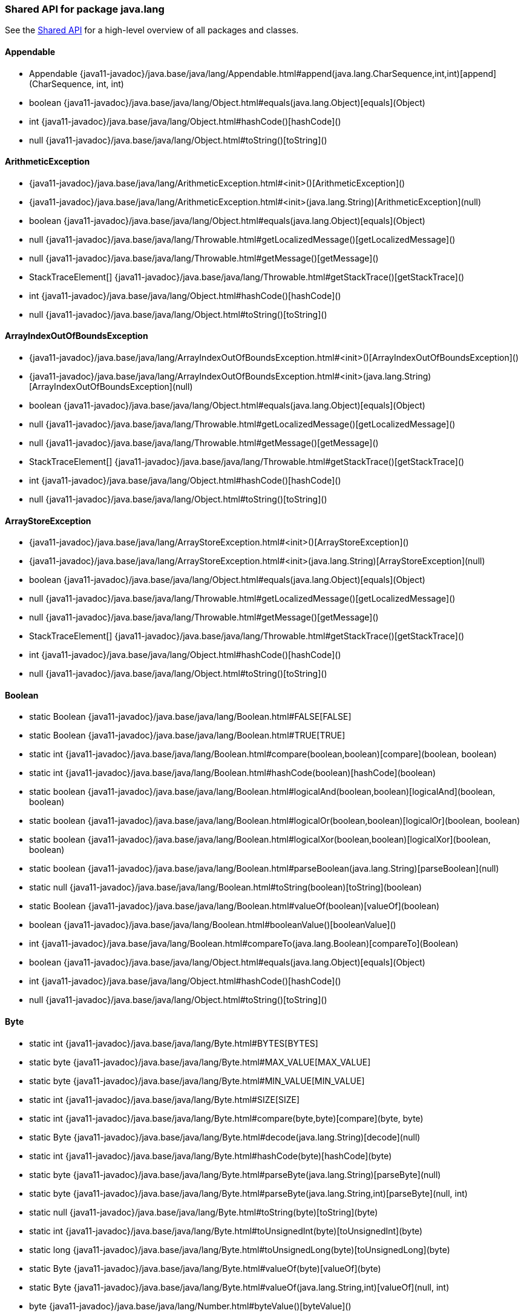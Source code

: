// This file is auto-generated. Do not edit.


[role="exclude",id="painless-api-reference-shared-java-lang"]
=== Shared API for package java.lang
See the <<painless-api-reference-shared, Shared API>> for a high-level overview of all packages and classes.

[[painless-api-reference-shared-Appendable]]
==== Appendable
* Appendable {java11-javadoc}/java.base/java/lang/Appendable.html#append(java.lang.CharSequence,int,int)[append](CharSequence, int, int)
* boolean {java11-javadoc}/java.base/java/lang/Object.html#equals(java.lang.Object)[equals](Object)
* int {java11-javadoc}/java.base/java/lang/Object.html#hashCode()[hashCode]()
* null {java11-javadoc}/java.base/java/lang/Object.html#toString()[toString]()


[[painless-api-reference-shared-ArithmeticException]]
==== ArithmeticException
* {java11-javadoc}/java.base/java/lang/ArithmeticException.html#<init>()[ArithmeticException]()
* {java11-javadoc}/java.base/java/lang/ArithmeticException.html#<init>(java.lang.String)[ArithmeticException](null)
* boolean {java11-javadoc}/java.base/java/lang/Object.html#equals(java.lang.Object)[equals](Object)
* null {java11-javadoc}/java.base/java/lang/Throwable.html#getLocalizedMessage()[getLocalizedMessage]()
* null {java11-javadoc}/java.base/java/lang/Throwable.html#getMessage()[getMessage]()
* StackTraceElement[] {java11-javadoc}/java.base/java/lang/Throwable.html#getStackTrace()[getStackTrace]()
* int {java11-javadoc}/java.base/java/lang/Object.html#hashCode()[hashCode]()
* null {java11-javadoc}/java.base/java/lang/Object.html#toString()[toString]()


[[painless-api-reference-shared-ArrayIndexOutOfBoundsException]]
==== ArrayIndexOutOfBoundsException
* {java11-javadoc}/java.base/java/lang/ArrayIndexOutOfBoundsException.html#<init>()[ArrayIndexOutOfBoundsException]()
* {java11-javadoc}/java.base/java/lang/ArrayIndexOutOfBoundsException.html#<init>(java.lang.String)[ArrayIndexOutOfBoundsException](null)
* boolean {java11-javadoc}/java.base/java/lang/Object.html#equals(java.lang.Object)[equals](Object)
* null {java11-javadoc}/java.base/java/lang/Throwable.html#getLocalizedMessage()[getLocalizedMessage]()
* null {java11-javadoc}/java.base/java/lang/Throwable.html#getMessage()[getMessage]()
* StackTraceElement[] {java11-javadoc}/java.base/java/lang/Throwable.html#getStackTrace()[getStackTrace]()
* int {java11-javadoc}/java.base/java/lang/Object.html#hashCode()[hashCode]()
* null {java11-javadoc}/java.base/java/lang/Object.html#toString()[toString]()


[[painless-api-reference-shared-ArrayStoreException]]
==== ArrayStoreException
* {java11-javadoc}/java.base/java/lang/ArrayStoreException.html#<init>()[ArrayStoreException]()
* {java11-javadoc}/java.base/java/lang/ArrayStoreException.html#<init>(java.lang.String)[ArrayStoreException](null)
* boolean {java11-javadoc}/java.base/java/lang/Object.html#equals(java.lang.Object)[equals](Object)
* null {java11-javadoc}/java.base/java/lang/Throwable.html#getLocalizedMessage()[getLocalizedMessage]()
* null {java11-javadoc}/java.base/java/lang/Throwable.html#getMessage()[getMessage]()
* StackTraceElement[] {java11-javadoc}/java.base/java/lang/Throwable.html#getStackTrace()[getStackTrace]()
* int {java11-javadoc}/java.base/java/lang/Object.html#hashCode()[hashCode]()
* null {java11-javadoc}/java.base/java/lang/Object.html#toString()[toString]()


[[painless-api-reference-shared-Boolean]]
==== Boolean
* static Boolean {java11-javadoc}/java.base/java/lang/Boolean.html#FALSE[FALSE]
* static Boolean {java11-javadoc}/java.base/java/lang/Boolean.html#TRUE[TRUE]
* static int {java11-javadoc}/java.base/java/lang/Boolean.html#compare(boolean,boolean)[compare](boolean, boolean)
* static int {java11-javadoc}/java.base/java/lang/Boolean.html#hashCode(boolean)[hashCode](boolean)
* static boolean {java11-javadoc}/java.base/java/lang/Boolean.html#logicalAnd(boolean,boolean)[logicalAnd](boolean, boolean)
* static boolean {java11-javadoc}/java.base/java/lang/Boolean.html#logicalOr(boolean,boolean)[logicalOr](boolean, boolean)
* static boolean {java11-javadoc}/java.base/java/lang/Boolean.html#logicalXor(boolean,boolean)[logicalXor](boolean, boolean)
* static boolean {java11-javadoc}/java.base/java/lang/Boolean.html#parseBoolean(java.lang.String)[parseBoolean](null)
* static null {java11-javadoc}/java.base/java/lang/Boolean.html#toString(boolean)[toString](boolean)
* static Boolean {java11-javadoc}/java.base/java/lang/Boolean.html#valueOf(boolean)[valueOf](boolean)
* boolean {java11-javadoc}/java.base/java/lang/Boolean.html#booleanValue()[booleanValue]()
* int {java11-javadoc}/java.base/java/lang/Boolean.html#compareTo(java.lang.Boolean)[compareTo](Boolean)
* boolean {java11-javadoc}/java.base/java/lang/Object.html#equals(java.lang.Object)[equals](Object)
* int {java11-javadoc}/java.base/java/lang/Object.html#hashCode()[hashCode]()
* null {java11-javadoc}/java.base/java/lang/Object.html#toString()[toString]()


[[painless-api-reference-shared-Byte]]
==== Byte
* static int {java11-javadoc}/java.base/java/lang/Byte.html#BYTES[BYTES]
* static byte {java11-javadoc}/java.base/java/lang/Byte.html#MAX_VALUE[MAX_VALUE]
* static byte {java11-javadoc}/java.base/java/lang/Byte.html#MIN_VALUE[MIN_VALUE]
* static int {java11-javadoc}/java.base/java/lang/Byte.html#SIZE[SIZE]
* static int {java11-javadoc}/java.base/java/lang/Byte.html#compare(byte,byte)[compare](byte, byte)
* static Byte {java11-javadoc}/java.base/java/lang/Byte.html#decode(java.lang.String)[decode](null)
* static int {java11-javadoc}/java.base/java/lang/Byte.html#hashCode(byte)[hashCode](byte)
* static byte {java11-javadoc}/java.base/java/lang/Byte.html#parseByte(java.lang.String)[parseByte](null)
* static byte {java11-javadoc}/java.base/java/lang/Byte.html#parseByte(java.lang.String,int)[parseByte](null, int)
* static null {java11-javadoc}/java.base/java/lang/Byte.html#toString(byte)[toString](byte)
* static int {java11-javadoc}/java.base/java/lang/Byte.html#toUnsignedInt(byte)[toUnsignedInt](byte)
* static long {java11-javadoc}/java.base/java/lang/Byte.html#toUnsignedLong(byte)[toUnsignedLong](byte)
* static Byte {java11-javadoc}/java.base/java/lang/Byte.html#valueOf(byte)[valueOf](byte)
* static Byte {java11-javadoc}/java.base/java/lang/Byte.html#valueOf(java.lang.String,int)[valueOf](null, int)
* byte {java11-javadoc}/java.base/java/lang/Number.html#byteValue()[byteValue]()
* int {java11-javadoc}/java.base/java/lang/Byte.html#compareTo(java.lang.Byte)[compareTo](Byte)
* double {java11-javadoc}/java.base/java/lang/Number.html#doubleValue()[doubleValue]()
* boolean {java11-javadoc}/java.base/java/lang/Object.html#equals(java.lang.Object)[equals](Object)
* float {java11-javadoc}/java.base/java/lang/Number.html#floatValue()[floatValue]()
* int {java11-javadoc}/java.base/java/lang/Object.html#hashCode()[hashCode]()
* int {java11-javadoc}/java.base/java/lang/Number.html#intValue()[intValue]()
* long {java11-javadoc}/java.base/java/lang/Number.html#longValue()[longValue]()
* short {java11-javadoc}/java.base/java/lang/Number.html#shortValue()[shortValue]()
* null {java11-javadoc}/java.base/java/lang/Object.html#toString()[toString]()


[[painless-api-reference-shared-CharSequence]]
==== CharSequence
* char {java11-javadoc}/java.base/java/lang/CharSequence.html#charAt(int)[charAt](int)
* IntStream {java11-javadoc}/java.base/java/lang/CharSequence.html#chars()[chars]()
* IntStream {java11-javadoc}/java.base/java/lang/CharSequence.html#codePoints()[codePoints]()
* boolean {java11-javadoc}/java.base/java/lang/Object.html#equals(java.lang.Object)[equals](Object)
* int {java11-javadoc}/java.base/java/lang/Object.html#hashCode()[hashCode]()
* int {java11-javadoc}/java.base/java/lang/CharSequence.html#length()[length]()
* null replaceAll(Pattern, Function)
* null replaceFirst(Pattern, Function)
* CharSequence {java11-javadoc}/java.base/java/lang/CharSequence.html#subSequence(int,int)[subSequence](int, int)
* null {java11-javadoc}/java.base/java/lang/CharSequence.html#toString()[toString]()


[[painless-api-reference-shared-Character]]
==== Character
* static int {java11-javadoc}/java.base/java/lang/Character.html#BYTES[BYTES]
* static byte {java11-javadoc}/java.base/java/lang/Character.html#COMBINING_SPACING_MARK[COMBINING_SPACING_MARK]
* static byte {java11-javadoc}/java.base/java/lang/Character.html#CONNECTOR_PUNCTUATION[CONNECTOR_PUNCTUATION]
* static byte {java11-javadoc}/java.base/java/lang/Character.html#CONTROL[CONTROL]
* static byte {java11-javadoc}/java.base/java/lang/Character.html#CURRENCY_SYMBOL[CURRENCY_SYMBOL]
* static byte {java11-javadoc}/java.base/java/lang/Character.html#DASH_PUNCTUATION[DASH_PUNCTUATION]
* static byte {java11-javadoc}/java.base/java/lang/Character.html#DECIMAL_DIGIT_NUMBER[DECIMAL_DIGIT_NUMBER]
* static byte {java11-javadoc}/java.base/java/lang/Character.html#DIRECTIONALITY_ARABIC_NUMBER[DIRECTIONALITY_ARABIC_NUMBER]
* static byte {java11-javadoc}/java.base/java/lang/Character.html#DIRECTIONALITY_BOUNDARY_NEUTRAL[DIRECTIONALITY_BOUNDARY_NEUTRAL]
* static byte {java11-javadoc}/java.base/java/lang/Character.html#DIRECTIONALITY_COMMON_NUMBER_SEPARATOR[DIRECTIONALITY_COMMON_NUMBER_SEPARATOR]
* static byte {java11-javadoc}/java.base/java/lang/Character.html#DIRECTIONALITY_EUROPEAN_NUMBER[DIRECTIONALITY_EUROPEAN_NUMBER]
* static byte {java11-javadoc}/java.base/java/lang/Character.html#DIRECTIONALITY_EUROPEAN_NUMBER_SEPARATOR[DIRECTIONALITY_EUROPEAN_NUMBER_SEPARATOR]
* static byte {java11-javadoc}/java.base/java/lang/Character.html#DIRECTIONALITY_EUROPEAN_NUMBER_TERMINATOR[DIRECTIONALITY_EUROPEAN_NUMBER_TERMINATOR]
* static byte {java11-javadoc}/java.base/java/lang/Character.html#DIRECTIONALITY_LEFT_TO_RIGHT[DIRECTIONALITY_LEFT_TO_RIGHT]
* static byte {java11-javadoc}/java.base/java/lang/Character.html#DIRECTIONALITY_LEFT_TO_RIGHT_EMBEDDING[DIRECTIONALITY_LEFT_TO_RIGHT_EMBEDDING]
* static byte {java11-javadoc}/java.base/java/lang/Character.html#DIRECTIONALITY_LEFT_TO_RIGHT_OVERRIDE[DIRECTIONALITY_LEFT_TO_RIGHT_OVERRIDE]
* static byte {java11-javadoc}/java.base/java/lang/Character.html#DIRECTIONALITY_NONSPACING_MARK[DIRECTIONALITY_NONSPACING_MARK]
* static byte {java11-javadoc}/java.base/java/lang/Character.html#DIRECTIONALITY_OTHER_NEUTRALS[DIRECTIONALITY_OTHER_NEUTRALS]
* static byte {java11-javadoc}/java.base/java/lang/Character.html#DIRECTIONALITY_PARAGRAPH_SEPARATOR[DIRECTIONALITY_PARAGRAPH_SEPARATOR]
* static byte {java11-javadoc}/java.base/java/lang/Character.html#DIRECTIONALITY_POP_DIRECTIONAL_FORMAT[DIRECTIONALITY_POP_DIRECTIONAL_FORMAT]
* static byte {java11-javadoc}/java.base/java/lang/Character.html#DIRECTIONALITY_RIGHT_TO_LEFT[DIRECTIONALITY_RIGHT_TO_LEFT]
* static byte {java11-javadoc}/java.base/java/lang/Character.html#DIRECTIONALITY_RIGHT_TO_LEFT_ARABIC[DIRECTIONALITY_RIGHT_TO_LEFT_ARABIC]
* static byte {java11-javadoc}/java.base/java/lang/Character.html#DIRECTIONALITY_RIGHT_TO_LEFT_EMBEDDING[DIRECTIONALITY_RIGHT_TO_LEFT_EMBEDDING]
* static byte {java11-javadoc}/java.base/java/lang/Character.html#DIRECTIONALITY_RIGHT_TO_LEFT_OVERRIDE[DIRECTIONALITY_RIGHT_TO_LEFT_OVERRIDE]
* static byte {java11-javadoc}/java.base/java/lang/Character.html#DIRECTIONALITY_SEGMENT_SEPARATOR[DIRECTIONALITY_SEGMENT_SEPARATOR]
* static byte {java11-javadoc}/java.base/java/lang/Character.html#DIRECTIONALITY_UNDEFINED[DIRECTIONALITY_UNDEFINED]
* static byte {java11-javadoc}/java.base/java/lang/Character.html#DIRECTIONALITY_WHITESPACE[DIRECTIONALITY_WHITESPACE]
* static byte {java11-javadoc}/java.base/java/lang/Character.html#ENCLOSING_MARK[ENCLOSING_MARK]
* static byte {java11-javadoc}/java.base/java/lang/Character.html#END_PUNCTUATION[END_PUNCTUATION]
* static byte {java11-javadoc}/java.base/java/lang/Character.html#FINAL_QUOTE_PUNCTUATION[FINAL_QUOTE_PUNCTUATION]
* static byte {java11-javadoc}/java.base/java/lang/Character.html#FORMAT[FORMAT]
* static byte {java11-javadoc}/java.base/java/lang/Character.html#INITIAL_QUOTE_PUNCTUATION[INITIAL_QUOTE_PUNCTUATION]
* static byte {java11-javadoc}/java.base/java/lang/Character.html#LETTER_NUMBER[LETTER_NUMBER]
* static byte {java11-javadoc}/java.base/java/lang/Character.html#LINE_SEPARATOR[LINE_SEPARATOR]
* static byte {java11-javadoc}/java.base/java/lang/Character.html#LOWERCASE_LETTER[LOWERCASE_LETTER]
* static byte {java11-javadoc}/java.base/java/lang/Character.html#MATH_SYMBOL[MATH_SYMBOL]
* static int {java11-javadoc}/java.base/java/lang/Character.html#MAX_CODE_POINT[MAX_CODE_POINT]
* static char {java11-javadoc}/java.base/java/lang/Character.html#MAX_HIGH_SURROGATE[MAX_HIGH_SURROGATE]
* static char {java11-javadoc}/java.base/java/lang/Character.html#MAX_LOW_SURROGATE[MAX_LOW_SURROGATE]
* static int {java11-javadoc}/java.base/java/lang/Character.html#MAX_RADIX[MAX_RADIX]
* static char {java11-javadoc}/java.base/java/lang/Character.html#MAX_SURROGATE[MAX_SURROGATE]
* static char {java11-javadoc}/java.base/java/lang/Character.html#MAX_VALUE[MAX_VALUE]
* static int {java11-javadoc}/java.base/java/lang/Character.html#MIN_CODE_POINT[MIN_CODE_POINT]
* static char {java11-javadoc}/java.base/java/lang/Character.html#MIN_HIGH_SURROGATE[MIN_HIGH_SURROGATE]
* static char {java11-javadoc}/java.base/java/lang/Character.html#MIN_LOW_SURROGATE[MIN_LOW_SURROGATE]
* static int {java11-javadoc}/java.base/java/lang/Character.html#MIN_RADIX[MIN_RADIX]
* static int {java11-javadoc}/java.base/java/lang/Character.html#MIN_SUPPLEMENTARY_CODE_POINT[MIN_SUPPLEMENTARY_CODE_POINT]
* static char {java11-javadoc}/java.base/java/lang/Character.html#MIN_SURROGATE[MIN_SURROGATE]
* static char {java11-javadoc}/java.base/java/lang/Character.html#MIN_VALUE[MIN_VALUE]
* static byte {java11-javadoc}/java.base/java/lang/Character.html#MODIFIER_LETTER[MODIFIER_LETTER]
* static byte {java11-javadoc}/java.base/java/lang/Character.html#MODIFIER_SYMBOL[MODIFIER_SYMBOL]
* static byte {java11-javadoc}/java.base/java/lang/Character.html#NON_SPACING_MARK[NON_SPACING_MARK]
* static byte {java11-javadoc}/java.base/java/lang/Character.html#OTHER_LETTER[OTHER_LETTER]
* static byte {java11-javadoc}/java.base/java/lang/Character.html#OTHER_NUMBER[OTHER_NUMBER]
* static byte {java11-javadoc}/java.base/java/lang/Character.html#OTHER_PUNCTUATION[OTHER_PUNCTUATION]
* static byte {java11-javadoc}/java.base/java/lang/Character.html#OTHER_SYMBOL[OTHER_SYMBOL]
* static byte {java11-javadoc}/java.base/java/lang/Character.html#PARAGRAPH_SEPARATOR[PARAGRAPH_SEPARATOR]
* static byte {java11-javadoc}/java.base/java/lang/Character.html#PRIVATE_USE[PRIVATE_USE]
* static int {java11-javadoc}/java.base/java/lang/Character.html#SIZE[SIZE]
* static byte {java11-javadoc}/java.base/java/lang/Character.html#SPACE_SEPARATOR[SPACE_SEPARATOR]
* static byte {java11-javadoc}/java.base/java/lang/Character.html#START_PUNCTUATION[START_PUNCTUATION]
* static byte {java11-javadoc}/java.base/java/lang/Character.html#SURROGATE[SURROGATE]
* static byte {java11-javadoc}/java.base/java/lang/Character.html#TITLECASE_LETTER[TITLECASE_LETTER]
* static byte {java11-javadoc}/java.base/java/lang/Character.html#UNASSIGNED[UNASSIGNED]
* static byte {java11-javadoc}/java.base/java/lang/Character.html#UPPERCASE_LETTER[UPPERCASE_LETTER]
* static int {java11-javadoc}/java.base/java/lang/Character.html#charCount(int)[charCount](int)
* static int {java11-javadoc}/java.base/java/lang/Character.html#codePointAt(java.lang.CharSequence,int)[codePointAt](CharSequence, int)
* static int {java11-javadoc}/java.base/java/lang/Character.html#codePointAt(char%5B%5D,int,int)[codePointAt](char[], int, int)
* static int {java11-javadoc}/java.base/java/lang/Character.html#codePointBefore(java.lang.CharSequence,int)[codePointBefore](CharSequence, int)
* static int {java11-javadoc}/java.base/java/lang/Character.html#codePointBefore(char%5B%5D,int,int)[codePointBefore](char[], int, int)
* static int {java11-javadoc}/java.base/java/lang/Character.html#codePointCount(java.lang.CharSequence,int,int)[codePointCount](CharSequence, int, int)
* static int {java11-javadoc}/java.base/java/lang/Character.html#compare(char,char)[compare](char, char)
* static int {java11-javadoc}/java.base/java/lang/Character.html#digit(int,int)[digit](int, int)
* static char {java11-javadoc}/java.base/java/lang/Character.html#forDigit(int,int)[forDigit](int, int)
* static byte {java11-javadoc}/java.base/java/lang/Character.html#getDirectionality(int)[getDirectionality](int)
* static null {java11-javadoc}/java.base/java/lang/Character.html#getName(int)[getName](int)
* static int {java11-javadoc}/java.base/java/lang/Character.html#getNumericValue(int)[getNumericValue](int)
* static int {java11-javadoc}/java.base/java/lang/Character.html#getType(int)[getType](int)
* static int {java11-javadoc}/java.base/java/lang/Character.html#hashCode(char)[hashCode](char)
* static char {java11-javadoc}/java.base/java/lang/Character.html#highSurrogate(int)[highSurrogate](int)
* static boolean {java11-javadoc}/java.base/java/lang/Character.html#isAlphabetic(int)[isAlphabetic](int)
* static boolean {java11-javadoc}/java.base/java/lang/Character.html#isBmpCodePoint(int)[isBmpCodePoint](int)
* static boolean {java11-javadoc}/java.base/java/lang/Character.html#isDefined(int)[isDefined](int)
* static boolean {java11-javadoc}/java.base/java/lang/Character.html#isDigit(int)[isDigit](int)
* static boolean {java11-javadoc}/java.base/java/lang/Character.html#isHighSurrogate(char)[isHighSurrogate](char)
* static boolean {java11-javadoc}/java.base/java/lang/Character.html#isISOControl(int)[isISOControl](int)
* static boolean {java11-javadoc}/java.base/java/lang/Character.html#isIdentifierIgnorable(int)[isIdentifierIgnorable](int)
* static boolean {java11-javadoc}/java.base/java/lang/Character.html#isIdeographic(int)[isIdeographic](int)
* static boolean {java11-javadoc}/java.base/java/lang/Character.html#isJavaIdentifierPart(int)[isJavaIdentifierPart](int)
* static boolean {java11-javadoc}/java.base/java/lang/Character.html#isJavaIdentifierStart(int)[isJavaIdentifierStart](int)
* static boolean {java11-javadoc}/java.base/java/lang/Character.html#isLetter(int)[isLetter](int)
* static boolean {java11-javadoc}/java.base/java/lang/Character.html#isLetterOrDigit(int)[isLetterOrDigit](int)
* static boolean {java11-javadoc}/java.base/java/lang/Character.html#isLowerCase(int)[isLowerCase](int)
* static boolean {java11-javadoc}/java.base/java/lang/Character.html#isMirrored(int)[isMirrored](int)
* static boolean {java11-javadoc}/java.base/java/lang/Character.html#isSpaceChar(int)[isSpaceChar](int)
* static boolean {java11-javadoc}/java.base/java/lang/Character.html#isSupplementaryCodePoint(int)[isSupplementaryCodePoint](int)
* static boolean {java11-javadoc}/java.base/java/lang/Character.html#isSurrogate(char)[isSurrogate](char)
* static boolean {java11-javadoc}/java.base/java/lang/Character.html#isSurrogatePair(char,char)[isSurrogatePair](char, char)
* static boolean {java11-javadoc}/java.base/java/lang/Character.html#isTitleCase(int)[isTitleCase](int)
* static boolean {java11-javadoc}/java.base/java/lang/Character.html#isUnicodeIdentifierPart(int)[isUnicodeIdentifierPart](int)
* static boolean {java11-javadoc}/java.base/java/lang/Character.html#isUnicodeIdentifierStart(int)[isUnicodeIdentifierStart](int)
* static boolean {java11-javadoc}/java.base/java/lang/Character.html#isUpperCase(int)[isUpperCase](int)
* static boolean {java11-javadoc}/java.base/java/lang/Character.html#isValidCodePoint(int)[isValidCodePoint](int)
* static boolean {java11-javadoc}/java.base/java/lang/Character.html#isWhitespace(int)[isWhitespace](int)
* static char {java11-javadoc}/java.base/java/lang/Character.html#lowSurrogate(int)[lowSurrogate](int)
* static int {java11-javadoc}/java.base/java/lang/Character.html#offsetByCodePoints(java.lang.CharSequence,int,int)[offsetByCodePoints](CharSequence, int, int)
* static int {java11-javadoc}/java.base/java/lang/Character.html#offsetByCodePoints(char%5B%5D,int,int,int,int)[offsetByCodePoints](char[], int, int, int, int)
* static char {java11-javadoc}/java.base/java/lang/Character.html#reverseBytes(char)[reverseBytes](char)
* static char[] {java11-javadoc}/java.base/java/lang/Character.html#toChars(int)[toChars](int)
* static int {java11-javadoc}/java.base/java/lang/Character.html#toChars(int,char%5B%5D,int)[toChars](int, char[], int)
* static int {java11-javadoc}/java.base/java/lang/Character.html#toCodePoint(char,char)[toCodePoint](char, char)
* static char {java11-javadoc}/java.base/java/lang/Character.html#toLowerCase(char)[toLowerCase](char)
* static null {java11-javadoc}/java.base/java/lang/Character.html#toString(char)[toString](char)
* static char {java11-javadoc}/java.base/java/lang/Character.html#toTitleCase(char)[toTitleCase](char)
* static char {java11-javadoc}/java.base/java/lang/Character.html#toUpperCase(char)[toUpperCase](char)
* static Character {java11-javadoc}/java.base/java/lang/Character.html#valueOf(char)[valueOf](char)
* char {java11-javadoc}/java.base/java/lang/Character.html#charValue()[charValue]()
* int {java11-javadoc}/java.base/java/lang/Character.html#compareTo(java.lang.Character)[compareTo](Character)
* boolean {java11-javadoc}/java.base/java/lang/Object.html#equals(java.lang.Object)[equals](Object)
* int {java11-javadoc}/java.base/java/lang/Object.html#hashCode()[hashCode]()
* null {java11-javadoc}/java.base/java/lang/Object.html#toString()[toString]()


[[painless-api-reference-shared-Character-Subset]]
==== Character.Subset
* boolean {java11-javadoc}/java.base/java/lang/Object.html#equals(java.lang.Object)[equals](Object)
* int {java11-javadoc}/java.base/java/lang/Object.html#hashCode()[hashCode]()
* null {java11-javadoc}/java.base/java/lang/Object.html#toString()[toString]()


[[painless-api-reference-shared-Character-UnicodeBlock]]
==== Character.UnicodeBlock
* static Character.UnicodeBlock {java11-javadoc}/java.base/java/lang/Character$UnicodeBlock.html#AEGEAN_NUMBERS[AEGEAN_NUMBERS]
* static Character.UnicodeBlock {java11-javadoc}/java.base/java/lang/Character$UnicodeBlock.html#ALCHEMICAL_SYMBOLS[ALCHEMICAL_SYMBOLS]
* static Character.UnicodeBlock {java11-javadoc}/java.base/java/lang/Character$UnicodeBlock.html#ALPHABETIC_PRESENTATION_FORMS[ALPHABETIC_PRESENTATION_FORMS]
* static Character.UnicodeBlock {java11-javadoc}/java.base/java/lang/Character$UnicodeBlock.html#ANCIENT_GREEK_MUSICAL_NOTATION[ANCIENT_GREEK_MUSICAL_NOTATION]
* static Character.UnicodeBlock {java11-javadoc}/java.base/java/lang/Character$UnicodeBlock.html#ANCIENT_GREEK_NUMBERS[ANCIENT_GREEK_NUMBERS]
* static Character.UnicodeBlock {java11-javadoc}/java.base/java/lang/Character$UnicodeBlock.html#ANCIENT_SYMBOLS[ANCIENT_SYMBOLS]
* static Character.UnicodeBlock {java11-javadoc}/java.base/java/lang/Character$UnicodeBlock.html#ARABIC[ARABIC]
* static Character.UnicodeBlock {java11-javadoc}/java.base/java/lang/Character$UnicodeBlock.html#ARABIC_EXTENDED_A[ARABIC_EXTENDED_A]
* static Character.UnicodeBlock {java11-javadoc}/java.base/java/lang/Character$UnicodeBlock.html#ARABIC_MATHEMATICAL_ALPHABETIC_SYMBOLS[ARABIC_MATHEMATICAL_ALPHABETIC_SYMBOLS]
* static Character.UnicodeBlock {java11-javadoc}/java.base/java/lang/Character$UnicodeBlock.html#ARABIC_PRESENTATION_FORMS_A[ARABIC_PRESENTATION_FORMS_A]
* static Character.UnicodeBlock {java11-javadoc}/java.base/java/lang/Character$UnicodeBlock.html#ARABIC_PRESENTATION_FORMS_B[ARABIC_PRESENTATION_FORMS_B]
* static Character.UnicodeBlock {java11-javadoc}/java.base/java/lang/Character$UnicodeBlock.html#ARABIC_SUPPLEMENT[ARABIC_SUPPLEMENT]
* static Character.UnicodeBlock {java11-javadoc}/java.base/java/lang/Character$UnicodeBlock.html#ARMENIAN[ARMENIAN]
* static Character.UnicodeBlock {java11-javadoc}/java.base/java/lang/Character$UnicodeBlock.html#ARROWS[ARROWS]
* static Character.UnicodeBlock {java11-javadoc}/java.base/java/lang/Character$UnicodeBlock.html#AVESTAN[AVESTAN]
* static Character.UnicodeBlock {java11-javadoc}/java.base/java/lang/Character$UnicodeBlock.html#BALINESE[BALINESE]
* static Character.UnicodeBlock {java11-javadoc}/java.base/java/lang/Character$UnicodeBlock.html#BAMUM[BAMUM]
* static Character.UnicodeBlock {java11-javadoc}/java.base/java/lang/Character$UnicodeBlock.html#BAMUM_SUPPLEMENT[BAMUM_SUPPLEMENT]
* static Character.UnicodeBlock {java11-javadoc}/java.base/java/lang/Character$UnicodeBlock.html#BASIC_LATIN[BASIC_LATIN]
* static Character.UnicodeBlock {java11-javadoc}/java.base/java/lang/Character$UnicodeBlock.html#BATAK[BATAK]
* static Character.UnicodeBlock {java11-javadoc}/java.base/java/lang/Character$UnicodeBlock.html#BENGALI[BENGALI]
* static Character.UnicodeBlock {java11-javadoc}/java.base/java/lang/Character$UnicodeBlock.html#BLOCK_ELEMENTS[BLOCK_ELEMENTS]
* static Character.UnicodeBlock {java11-javadoc}/java.base/java/lang/Character$UnicodeBlock.html#BOPOMOFO[BOPOMOFO]
* static Character.UnicodeBlock {java11-javadoc}/java.base/java/lang/Character$UnicodeBlock.html#BOPOMOFO_EXTENDED[BOPOMOFO_EXTENDED]
* static Character.UnicodeBlock {java11-javadoc}/java.base/java/lang/Character$UnicodeBlock.html#BOX_DRAWING[BOX_DRAWING]
* static Character.UnicodeBlock {java11-javadoc}/java.base/java/lang/Character$UnicodeBlock.html#BRAHMI[BRAHMI]
* static Character.UnicodeBlock {java11-javadoc}/java.base/java/lang/Character$UnicodeBlock.html#BRAILLE_PATTERNS[BRAILLE_PATTERNS]
* static Character.UnicodeBlock {java11-javadoc}/java.base/java/lang/Character$UnicodeBlock.html#BUGINESE[BUGINESE]
* static Character.UnicodeBlock {java11-javadoc}/java.base/java/lang/Character$UnicodeBlock.html#BUHID[BUHID]
* static Character.UnicodeBlock {java11-javadoc}/java.base/java/lang/Character$UnicodeBlock.html#BYZANTINE_MUSICAL_SYMBOLS[BYZANTINE_MUSICAL_SYMBOLS]
* static Character.UnicodeBlock {java11-javadoc}/java.base/java/lang/Character$UnicodeBlock.html#CARIAN[CARIAN]
* static Character.UnicodeBlock {java11-javadoc}/java.base/java/lang/Character$UnicodeBlock.html#CHAKMA[CHAKMA]
* static Character.UnicodeBlock {java11-javadoc}/java.base/java/lang/Character$UnicodeBlock.html#CHAM[CHAM]
* static Character.UnicodeBlock {java11-javadoc}/java.base/java/lang/Character$UnicodeBlock.html#CHEROKEE[CHEROKEE]
* static Character.UnicodeBlock {java11-javadoc}/java.base/java/lang/Character$UnicodeBlock.html#CJK_COMPATIBILITY[CJK_COMPATIBILITY]
* static Character.UnicodeBlock {java11-javadoc}/java.base/java/lang/Character$UnicodeBlock.html#CJK_COMPATIBILITY_FORMS[CJK_COMPATIBILITY_FORMS]
* static Character.UnicodeBlock {java11-javadoc}/java.base/java/lang/Character$UnicodeBlock.html#CJK_COMPATIBILITY_IDEOGRAPHS[CJK_COMPATIBILITY_IDEOGRAPHS]
* static Character.UnicodeBlock {java11-javadoc}/java.base/java/lang/Character$UnicodeBlock.html#CJK_COMPATIBILITY_IDEOGRAPHS_SUPPLEMENT[CJK_COMPATIBILITY_IDEOGRAPHS_SUPPLEMENT]
* static Character.UnicodeBlock {java11-javadoc}/java.base/java/lang/Character$UnicodeBlock.html#CJK_RADICALS_SUPPLEMENT[CJK_RADICALS_SUPPLEMENT]
* static Character.UnicodeBlock {java11-javadoc}/java.base/java/lang/Character$UnicodeBlock.html#CJK_STROKES[CJK_STROKES]
* static Character.UnicodeBlock {java11-javadoc}/java.base/java/lang/Character$UnicodeBlock.html#CJK_SYMBOLS_AND_PUNCTUATION[CJK_SYMBOLS_AND_PUNCTUATION]
* static Character.UnicodeBlock {java11-javadoc}/java.base/java/lang/Character$UnicodeBlock.html#CJK_UNIFIED_IDEOGRAPHS[CJK_UNIFIED_IDEOGRAPHS]
* static Character.UnicodeBlock {java11-javadoc}/java.base/java/lang/Character$UnicodeBlock.html#CJK_UNIFIED_IDEOGRAPHS_EXTENSION_A[CJK_UNIFIED_IDEOGRAPHS_EXTENSION_A]
* static Character.UnicodeBlock {java11-javadoc}/java.base/java/lang/Character$UnicodeBlock.html#CJK_UNIFIED_IDEOGRAPHS_EXTENSION_B[CJK_UNIFIED_IDEOGRAPHS_EXTENSION_B]
* static Character.UnicodeBlock {java11-javadoc}/java.base/java/lang/Character$UnicodeBlock.html#CJK_UNIFIED_IDEOGRAPHS_EXTENSION_C[CJK_UNIFIED_IDEOGRAPHS_EXTENSION_C]
* static Character.UnicodeBlock {java11-javadoc}/java.base/java/lang/Character$UnicodeBlock.html#CJK_UNIFIED_IDEOGRAPHS_EXTENSION_D[CJK_UNIFIED_IDEOGRAPHS_EXTENSION_D]
* static Character.UnicodeBlock {java11-javadoc}/java.base/java/lang/Character$UnicodeBlock.html#COMBINING_DIACRITICAL_MARKS[COMBINING_DIACRITICAL_MARKS]
* static Character.UnicodeBlock {java11-javadoc}/java.base/java/lang/Character$UnicodeBlock.html#COMBINING_DIACRITICAL_MARKS_SUPPLEMENT[COMBINING_DIACRITICAL_MARKS_SUPPLEMENT]
* static Character.UnicodeBlock {java11-javadoc}/java.base/java/lang/Character$UnicodeBlock.html#COMBINING_HALF_MARKS[COMBINING_HALF_MARKS]
* static Character.UnicodeBlock {java11-javadoc}/java.base/java/lang/Character$UnicodeBlock.html#COMBINING_MARKS_FOR_SYMBOLS[COMBINING_MARKS_FOR_SYMBOLS]
* static Character.UnicodeBlock {java11-javadoc}/java.base/java/lang/Character$UnicodeBlock.html#COMMON_INDIC_NUMBER_FORMS[COMMON_INDIC_NUMBER_FORMS]
* static Character.UnicodeBlock {java11-javadoc}/java.base/java/lang/Character$UnicodeBlock.html#CONTROL_PICTURES[CONTROL_PICTURES]
* static Character.UnicodeBlock {java11-javadoc}/java.base/java/lang/Character$UnicodeBlock.html#COPTIC[COPTIC]
* static Character.UnicodeBlock {java11-javadoc}/java.base/java/lang/Character$UnicodeBlock.html#COUNTING_ROD_NUMERALS[COUNTING_ROD_NUMERALS]
* static Character.UnicodeBlock {java11-javadoc}/java.base/java/lang/Character$UnicodeBlock.html#CUNEIFORM[CUNEIFORM]
* static Character.UnicodeBlock {java11-javadoc}/java.base/java/lang/Character$UnicodeBlock.html#CUNEIFORM_NUMBERS_AND_PUNCTUATION[CUNEIFORM_NUMBERS_AND_PUNCTUATION]
* static Character.UnicodeBlock {java11-javadoc}/java.base/java/lang/Character$UnicodeBlock.html#CURRENCY_SYMBOLS[CURRENCY_SYMBOLS]
* static Character.UnicodeBlock {java11-javadoc}/java.base/java/lang/Character$UnicodeBlock.html#CYPRIOT_SYLLABARY[CYPRIOT_SYLLABARY]
* static Character.UnicodeBlock {java11-javadoc}/java.base/java/lang/Character$UnicodeBlock.html#CYRILLIC[CYRILLIC]
* static Character.UnicodeBlock {java11-javadoc}/java.base/java/lang/Character$UnicodeBlock.html#CYRILLIC_EXTENDED_A[CYRILLIC_EXTENDED_A]
* static Character.UnicodeBlock {java11-javadoc}/java.base/java/lang/Character$UnicodeBlock.html#CYRILLIC_EXTENDED_B[CYRILLIC_EXTENDED_B]
* static Character.UnicodeBlock {java11-javadoc}/java.base/java/lang/Character$UnicodeBlock.html#CYRILLIC_SUPPLEMENTARY[CYRILLIC_SUPPLEMENTARY]
* static Character.UnicodeBlock {java11-javadoc}/java.base/java/lang/Character$UnicodeBlock.html#DESERET[DESERET]
* static Character.UnicodeBlock {java11-javadoc}/java.base/java/lang/Character$UnicodeBlock.html#DEVANAGARI[DEVANAGARI]
* static Character.UnicodeBlock {java11-javadoc}/java.base/java/lang/Character$UnicodeBlock.html#DEVANAGARI_EXTENDED[DEVANAGARI_EXTENDED]
* static Character.UnicodeBlock {java11-javadoc}/java.base/java/lang/Character$UnicodeBlock.html#DINGBATS[DINGBATS]
* static Character.UnicodeBlock {java11-javadoc}/java.base/java/lang/Character$UnicodeBlock.html#DOMINO_TILES[DOMINO_TILES]
* static Character.UnicodeBlock {java11-javadoc}/java.base/java/lang/Character$UnicodeBlock.html#EGYPTIAN_HIEROGLYPHS[EGYPTIAN_HIEROGLYPHS]
* static Character.UnicodeBlock {java11-javadoc}/java.base/java/lang/Character$UnicodeBlock.html#EMOTICONS[EMOTICONS]
* static Character.UnicodeBlock {java11-javadoc}/java.base/java/lang/Character$UnicodeBlock.html#ENCLOSED_ALPHANUMERICS[ENCLOSED_ALPHANUMERICS]
* static Character.UnicodeBlock {java11-javadoc}/java.base/java/lang/Character$UnicodeBlock.html#ENCLOSED_ALPHANUMERIC_SUPPLEMENT[ENCLOSED_ALPHANUMERIC_SUPPLEMENT]
* static Character.UnicodeBlock {java11-javadoc}/java.base/java/lang/Character$UnicodeBlock.html#ENCLOSED_CJK_LETTERS_AND_MONTHS[ENCLOSED_CJK_LETTERS_AND_MONTHS]
* static Character.UnicodeBlock {java11-javadoc}/java.base/java/lang/Character$UnicodeBlock.html#ENCLOSED_IDEOGRAPHIC_SUPPLEMENT[ENCLOSED_IDEOGRAPHIC_SUPPLEMENT]
* static Character.UnicodeBlock {java11-javadoc}/java.base/java/lang/Character$UnicodeBlock.html#ETHIOPIC[ETHIOPIC]
* static Character.UnicodeBlock {java11-javadoc}/java.base/java/lang/Character$UnicodeBlock.html#ETHIOPIC_EXTENDED[ETHIOPIC_EXTENDED]
* static Character.UnicodeBlock {java11-javadoc}/java.base/java/lang/Character$UnicodeBlock.html#ETHIOPIC_EXTENDED_A[ETHIOPIC_EXTENDED_A]
* static Character.UnicodeBlock {java11-javadoc}/java.base/java/lang/Character$UnicodeBlock.html#ETHIOPIC_SUPPLEMENT[ETHIOPIC_SUPPLEMENT]
* static Character.UnicodeBlock {java11-javadoc}/java.base/java/lang/Character$UnicodeBlock.html#GENERAL_PUNCTUATION[GENERAL_PUNCTUATION]
* static Character.UnicodeBlock {java11-javadoc}/java.base/java/lang/Character$UnicodeBlock.html#GEOMETRIC_SHAPES[GEOMETRIC_SHAPES]
* static Character.UnicodeBlock {java11-javadoc}/java.base/java/lang/Character$UnicodeBlock.html#GEORGIAN[GEORGIAN]
* static Character.UnicodeBlock {java11-javadoc}/java.base/java/lang/Character$UnicodeBlock.html#GEORGIAN_SUPPLEMENT[GEORGIAN_SUPPLEMENT]
* static Character.UnicodeBlock {java11-javadoc}/java.base/java/lang/Character$UnicodeBlock.html#GLAGOLITIC[GLAGOLITIC]
* static Character.UnicodeBlock {java11-javadoc}/java.base/java/lang/Character$UnicodeBlock.html#GOTHIC[GOTHIC]
* static Character.UnicodeBlock {java11-javadoc}/java.base/java/lang/Character$UnicodeBlock.html#GREEK[GREEK]
* static Character.UnicodeBlock {java11-javadoc}/java.base/java/lang/Character$UnicodeBlock.html#GREEK_EXTENDED[GREEK_EXTENDED]
* static Character.UnicodeBlock {java11-javadoc}/java.base/java/lang/Character$UnicodeBlock.html#GUJARATI[GUJARATI]
* static Character.UnicodeBlock {java11-javadoc}/java.base/java/lang/Character$UnicodeBlock.html#GURMUKHI[GURMUKHI]
* static Character.UnicodeBlock {java11-javadoc}/java.base/java/lang/Character$UnicodeBlock.html#HALFWIDTH_AND_FULLWIDTH_FORMS[HALFWIDTH_AND_FULLWIDTH_FORMS]
* static Character.UnicodeBlock {java11-javadoc}/java.base/java/lang/Character$UnicodeBlock.html#HANGUL_COMPATIBILITY_JAMO[HANGUL_COMPATIBILITY_JAMO]
* static Character.UnicodeBlock {java11-javadoc}/java.base/java/lang/Character$UnicodeBlock.html#HANGUL_JAMO[HANGUL_JAMO]
* static Character.UnicodeBlock {java11-javadoc}/java.base/java/lang/Character$UnicodeBlock.html#HANGUL_JAMO_EXTENDED_A[HANGUL_JAMO_EXTENDED_A]
* static Character.UnicodeBlock {java11-javadoc}/java.base/java/lang/Character$UnicodeBlock.html#HANGUL_JAMO_EXTENDED_B[HANGUL_JAMO_EXTENDED_B]
* static Character.UnicodeBlock {java11-javadoc}/java.base/java/lang/Character$UnicodeBlock.html#HANGUL_SYLLABLES[HANGUL_SYLLABLES]
* static Character.UnicodeBlock {java11-javadoc}/java.base/java/lang/Character$UnicodeBlock.html#HANUNOO[HANUNOO]
* static Character.UnicodeBlock {java11-javadoc}/java.base/java/lang/Character$UnicodeBlock.html#HEBREW[HEBREW]
* static Character.UnicodeBlock {java11-javadoc}/java.base/java/lang/Character$UnicodeBlock.html#HIGH_PRIVATE_USE_SURROGATES[HIGH_PRIVATE_USE_SURROGATES]
* static Character.UnicodeBlock {java11-javadoc}/java.base/java/lang/Character$UnicodeBlock.html#HIGH_SURROGATES[HIGH_SURROGATES]
* static Character.UnicodeBlock {java11-javadoc}/java.base/java/lang/Character$UnicodeBlock.html#HIRAGANA[HIRAGANA]
* static Character.UnicodeBlock {java11-javadoc}/java.base/java/lang/Character$UnicodeBlock.html#IDEOGRAPHIC_DESCRIPTION_CHARACTERS[IDEOGRAPHIC_DESCRIPTION_CHARACTERS]
* static Character.UnicodeBlock {java11-javadoc}/java.base/java/lang/Character$UnicodeBlock.html#IMPERIAL_ARAMAIC[IMPERIAL_ARAMAIC]
* static Character.UnicodeBlock {java11-javadoc}/java.base/java/lang/Character$UnicodeBlock.html#INSCRIPTIONAL_PAHLAVI[INSCRIPTIONAL_PAHLAVI]
* static Character.UnicodeBlock {java11-javadoc}/java.base/java/lang/Character$UnicodeBlock.html#INSCRIPTIONAL_PARTHIAN[INSCRIPTIONAL_PARTHIAN]
* static Character.UnicodeBlock {java11-javadoc}/java.base/java/lang/Character$UnicodeBlock.html#IPA_EXTENSIONS[IPA_EXTENSIONS]
* static Character.UnicodeBlock {java11-javadoc}/java.base/java/lang/Character$UnicodeBlock.html#JAVANESE[JAVANESE]
* static Character.UnicodeBlock {java11-javadoc}/java.base/java/lang/Character$UnicodeBlock.html#KAITHI[KAITHI]
* static Character.UnicodeBlock {java11-javadoc}/java.base/java/lang/Character$UnicodeBlock.html#KANA_SUPPLEMENT[KANA_SUPPLEMENT]
* static Character.UnicodeBlock {java11-javadoc}/java.base/java/lang/Character$UnicodeBlock.html#KANBUN[KANBUN]
* static Character.UnicodeBlock {java11-javadoc}/java.base/java/lang/Character$UnicodeBlock.html#KANGXI_RADICALS[KANGXI_RADICALS]
* static Character.UnicodeBlock {java11-javadoc}/java.base/java/lang/Character$UnicodeBlock.html#KANNADA[KANNADA]
* static Character.UnicodeBlock {java11-javadoc}/java.base/java/lang/Character$UnicodeBlock.html#KATAKANA[KATAKANA]
* static Character.UnicodeBlock {java11-javadoc}/java.base/java/lang/Character$UnicodeBlock.html#KATAKANA_PHONETIC_EXTENSIONS[KATAKANA_PHONETIC_EXTENSIONS]
* static Character.UnicodeBlock {java11-javadoc}/java.base/java/lang/Character$UnicodeBlock.html#KAYAH_LI[KAYAH_LI]
* static Character.UnicodeBlock {java11-javadoc}/java.base/java/lang/Character$UnicodeBlock.html#KHAROSHTHI[KHAROSHTHI]
* static Character.UnicodeBlock {java11-javadoc}/java.base/java/lang/Character$UnicodeBlock.html#KHMER[KHMER]
* static Character.UnicodeBlock {java11-javadoc}/java.base/java/lang/Character$UnicodeBlock.html#KHMER_SYMBOLS[KHMER_SYMBOLS]
* static Character.UnicodeBlock {java11-javadoc}/java.base/java/lang/Character$UnicodeBlock.html#LAO[LAO]
* static Character.UnicodeBlock {java11-javadoc}/java.base/java/lang/Character$UnicodeBlock.html#LATIN_1_SUPPLEMENT[LATIN_1_SUPPLEMENT]
* static Character.UnicodeBlock {java11-javadoc}/java.base/java/lang/Character$UnicodeBlock.html#LATIN_EXTENDED_A[LATIN_EXTENDED_A]
* static Character.UnicodeBlock {java11-javadoc}/java.base/java/lang/Character$UnicodeBlock.html#LATIN_EXTENDED_ADDITIONAL[LATIN_EXTENDED_ADDITIONAL]
* static Character.UnicodeBlock {java11-javadoc}/java.base/java/lang/Character$UnicodeBlock.html#LATIN_EXTENDED_B[LATIN_EXTENDED_B]
* static Character.UnicodeBlock {java11-javadoc}/java.base/java/lang/Character$UnicodeBlock.html#LATIN_EXTENDED_C[LATIN_EXTENDED_C]
* static Character.UnicodeBlock {java11-javadoc}/java.base/java/lang/Character$UnicodeBlock.html#LATIN_EXTENDED_D[LATIN_EXTENDED_D]
* static Character.UnicodeBlock {java11-javadoc}/java.base/java/lang/Character$UnicodeBlock.html#LEPCHA[LEPCHA]
* static Character.UnicodeBlock {java11-javadoc}/java.base/java/lang/Character$UnicodeBlock.html#LETTERLIKE_SYMBOLS[LETTERLIKE_SYMBOLS]
* static Character.UnicodeBlock {java11-javadoc}/java.base/java/lang/Character$UnicodeBlock.html#LIMBU[LIMBU]
* static Character.UnicodeBlock {java11-javadoc}/java.base/java/lang/Character$UnicodeBlock.html#LINEAR_B_IDEOGRAMS[LINEAR_B_IDEOGRAMS]
* static Character.UnicodeBlock {java11-javadoc}/java.base/java/lang/Character$UnicodeBlock.html#LINEAR_B_SYLLABARY[LINEAR_B_SYLLABARY]
* static Character.UnicodeBlock {java11-javadoc}/java.base/java/lang/Character$UnicodeBlock.html#LISU[LISU]
* static Character.UnicodeBlock {java11-javadoc}/java.base/java/lang/Character$UnicodeBlock.html#LOW_SURROGATES[LOW_SURROGATES]
* static Character.UnicodeBlock {java11-javadoc}/java.base/java/lang/Character$UnicodeBlock.html#LYCIAN[LYCIAN]
* static Character.UnicodeBlock {java11-javadoc}/java.base/java/lang/Character$UnicodeBlock.html#LYDIAN[LYDIAN]
* static Character.UnicodeBlock {java11-javadoc}/java.base/java/lang/Character$UnicodeBlock.html#MAHJONG_TILES[MAHJONG_TILES]
* static Character.UnicodeBlock {java11-javadoc}/java.base/java/lang/Character$UnicodeBlock.html#MALAYALAM[MALAYALAM]
* static Character.UnicodeBlock {java11-javadoc}/java.base/java/lang/Character$UnicodeBlock.html#MANDAIC[MANDAIC]
* static Character.UnicodeBlock {java11-javadoc}/java.base/java/lang/Character$UnicodeBlock.html#MATHEMATICAL_ALPHANUMERIC_SYMBOLS[MATHEMATICAL_ALPHANUMERIC_SYMBOLS]
* static Character.UnicodeBlock {java11-javadoc}/java.base/java/lang/Character$UnicodeBlock.html#MATHEMATICAL_OPERATORS[MATHEMATICAL_OPERATORS]
* static Character.UnicodeBlock {java11-javadoc}/java.base/java/lang/Character$UnicodeBlock.html#MEETEI_MAYEK[MEETEI_MAYEK]
* static Character.UnicodeBlock {java11-javadoc}/java.base/java/lang/Character$UnicodeBlock.html#MEETEI_MAYEK_EXTENSIONS[MEETEI_MAYEK_EXTENSIONS]
* static Character.UnicodeBlock {java11-javadoc}/java.base/java/lang/Character$UnicodeBlock.html#MEROITIC_CURSIVE[MEROITIC_CURSIVE]
* static Character.UnicodeBlock {java11-javadoc}/java.base/java/lang/Character$UnicodeBlock.html#MEROITIC_HIEROGLYPHS[MEROITIC_HIEROGLYPHS]
* static Character.UnicodeBlock {java11-javadoc}/java.base/java/lang/Character$UnicodeBlock.html#MIAO[MIAO]
* static Character.UnicodeBlock {java11-javadoc}/java.base/java/lang/Character$UnicodeBlock.html#MISCELLANEOUS_MATHEMATICAL_SYMBOLS_A[MISCELLANEOUS_MATHEMATICAL_SYMBOLS_A]
* static Character.UnicodeBlock {java11-javadoc}/java.base/java/lang/Character$UnicodeBlock.html#MISCELLANEOUS_MATHEMATICAL_SYMBOLS_B[MISCELLANEOUS_MATHEMATICAL_SYMBOLS_B]
* static Character.UnicodeBlock {java11-javadoc}/java.base/java/lang/Character$UnicodeBlock.html#MISCELLANEOUS_SYMBOLS[MISCELLANEOUS_SYMBOLS]
* static Character.UnicodeBlock {java11-javadoc}/java.base/java/lang/Character$UnicodeBlock.html#MISCELLANEOUS_SYMBOLS_AND_ARROWS[MISCELLANEOUS_SYMBOLS_AND_ARROWS]
* static Character.UnicodeBlock {java11-javadoc}/java.base/java/lang/Character$UnicodeBlock.html#MISCELLANEOUS_SYMBOLS_AND_PICTOGRAPHS[MISCELLANEOUS_SYMBOLS_AND_PICTOGRAPHS]
* static Character.UnicodeBlock {java11-javadoc}/java.base/java/lang/Character$UnicodeBlock.html#MISCELLANEOUS_TECHNICAL[MISCELLANEOUS_TECHNICAL]
* static Character.UnicodeBlock {java11-javadoc}/java.base/java/lang/Character$UnicodeBlock.html#MODIFIER_TONE_LETTERS[MODIFIER_TONE_LETTERS]
* static Character.UnicodeBlock {java11-javadoc}/java.base/java/lang/Character$UnicodeBlock.html#MONGOLIAN[MONGOLIAN]
* static Character.UnicodeBlock {java11-javadoc}/java.base/java/lang/Character$UnicodeBlock.html#MUSICAL_SYMBOLS[MUSICAL_SYMBOLS]
* static Character.UnicodeBlock {java11-javadoc}/java.base/java/lang/Character$UnicodeBlock.html#MYANMAR[MYANMAR]
* static Character.UnicodeBlock {java11-javadoc}/java.base/java/lang/Character$UnicodeBlock.html#MYANMAR_EXTENDED_A[MYANMAR_EXTENDED_A]
* static Character.UnicodeBlock {java11-javadoc}/java.base/java/lang/Character$UnicodeBlock.html#NEW_TAI_LUE[NEW_TAI_LUE]
* static Character.UnicodeBlock {java11-javadoc}/java.base/java/lang/Character$UnicodeBlock.html#NKO[NKO]
* static Character.UnicodeBlock {java11-javadoc}/java.base/java/lang/Character$UnicodeBlock.html#NUMBER_FORMS[NUMBER_FORMS]
* static Character.UnicodeBlock {java11-javadoc}/java.base/java/lang/Character$UnicodeBlock.html#OGHAM[OGHAM]
* static Character.UnicodeBlock {java11-javadoc}/java.base/java/lang/Character$UnicodeBlock.html#OLD_ITALIC[OLD_ITALIC]
* static Character.UnicodeBlock {java11-javadoc}/java.base/java/lang/Character$UnicodeBlock.html#OLD_PERSIAN[OLD_PERSIAN]
* static Character.UnicodeBlock {java11-javadoc}/java.base/java/lang/Character$UnicodeBlock.html#OLD_SOUTH_ARABIAN[OLD_SOUTH_ARABIAN]
* static Character.UnicodeBlock {java11-javadoc}/java.base/java/lang/Character$UnicodeBlock.html#OLD_TURKIC[OLD_TURKIC]
* static Character.UnicodeBlock {java11-javadoc}/java.base/java/lang/Character$UnicodeBlock.html#OL_CHIKI[OL_CHIKI]
* static Character.UnicodeBlock {java11-javadoc}/java.base/java/lang/Character$UnicodeBlock.html#OPTICAL_CHARACTER_RECOGNITION[OPTICAL_CHARACTER_RECOGNITION]
* static Character.UnicodeBlock {java11-javadoc}/java.base/java/lang/Character$UnicodeBlock.html#ORIYA[ORIYA]
* static Character.UnicodeBlock {java11-javadoc}/java.base/java/lang/Character$UnicodeBlock.html#OSMANYA[OSMANYA]
* static Character.UnicodeBlock {java11-javadoc}/java.base/java/lang/Character$UnicodeBlock.html#PHAGS_PA[PHAGS_PA]
* static Character.UnicodeBlock {java11-javadoc}/java.base/java/lang/Character$UnicodeBlock.html#PHAISTOS_DISC[PHAISTOS_DISC]
* static Character.UnicodeBlock {java11-javadoc}/java.base/java/lang/Character$UnicodeBlock.html#PHOENICIAN[PHOENICIAN]
* static Character.UnicodeBlock {java11-javadoc}/java.base/java/lang/Character$UnicodeBlock.html#PHONETIC_EXTENSIONS[PHONETIC_EXTENSIONS]
* static Character.UnicodeBlock {java11-javadoc}/java.base/java/lang/Character$UnicodeBlock.html#PHONETIC_EXTENSIONS_SUPPLEMENT[PHONETIC_EXTENSIONS_SUPPLEMENT]
* static Character.UnicodeBlock {java11-javadoc}/java.base/java/lang/Character$UnicodeBlock.html#PLAYING_CARDS[PLAYING_CARDS]
* static Character.UnicodeBlock {java11-javadoc}/java.base/java/lang/Character$UnicodeBlock.html#PRIVATE_USE_AREA[PRIVATE_USE_AREA]
* static Character.UnicodeBlock {java11-javadoc}/java.base/java/lang/Character$UnicodeBlock.html#REJANG[REJANG]
* static Character.UnicodeBlock {java11-javadoc}/java.base/java/lang/Character$UnicodeBlock.html#RUMI_NUMERAL_SYMBOLS[RUMI_NUMERAL_SYMBOLS]
* static Character.UnicodeBlock {java11-javadoc}/java.base/java/lang/Character$UnicodeBlock.html#RUNIC[RUNIC]
* static Character.UnicodeBlock {java11-javadoc}/java.base/java/lang/Character$UnicodeBlock.html#SAMARITAN[SAMARITAN]
* static Character.UnicodeBlock {java11-javadoc}/java.base/java/lang/Character$UnicodeBlock.html#SAURASHTRA[SAURASHTRA]
* static Character.UnicodeBlock {java11-javadoc}/java.base/java/lang/Character$UnicodeBlock.html#SHARADA[SHARADA]
* static Character.UnicodeBlock {java11-javadoc}/java.base/java/lang/Character$UnicodeBlock.html#SHAVIAN[SHAVIAN]
* static Character.UnicodeBlock {java11-javadoc}/java.base/java/lang/Character$UnicodeBlock.html#SINHALA[SINHALA]
* static Character.UnicodeBlock {java11-javadoc}/java.base/java/lang/Character$UnicodeBlock.html#SMALL_FORM_VARIANTS[SMALL_FORM_VARIANTS]
* static Character.UnicodeBlock {java11-javadoc}/java.base/java/lang/Character$UnicodeBlock.html#SORA_SOMPENG[SORA_SOMPENG]
* static Character.UnicodeBlock {java11-javadoc}/java.base/java/lang/Character$UnicodeBlock.html#SPACING_MODIFIER_LETTERS[SPACING_MODIFIER_LETTERS]
* static Character.UnicodeBlock {java11-javadoc}/java.base/java/lang/Character$UnicodeBlock.html#SPECIALS[SPECIALS]
* static Character.UnicodeBlock {java11-javadoc}/java.base/java/lang/Character$UnicodeBlock.html#SUNDANESE[SUNDANESE]
* static Character.UnicodeBlock {java11-javadoc}/java.base/java/lang/Character$UnicodeBlock.html#SUNDANESE_SUPPLEMENT[SUNDANESE_SUPPLEMENT]
* static Character.UnicodeBlock {java11-javadoc}/java.base/java/lang/Character$UnicodeBlock.html#SUPERSCRIPTS_AND_SUBSCRIPTS[SUPERSCRIPTS_AND_SUBSCRIPTS]
* static Character.UnicodeBlock {java11-javadoc}/java.base/java/lang/Character$UnicodeBlock.html#SUPPLEMENTAL_ARROWS_A[SUPPLEMENTAL_ARROWS_A]
* static Character.UnicodeBlock {java11-javadoc}/java.base/java/lang/Character$UnicodeBlock.html#SUPPLEMENTAL_ARROWS_B[SUPPLEMENTAL_ARROWS_B]
* static Character.UnicodeBlock {java11-javadoc}/java.base/java/lang/Character$UnicodeBlock.html#SUPPLEMENTAL_MATHEMATICAL_OPERATORS[SUPPLEMENTAL_MATHEMATICAL_OPERATORS]
* static Character.UnicodeBlock {java11-javadoc}/java.base/java/lang/Character$UnicodeBlock.html#SUPPLEMENTAL_PUNCTUATION[SUPPLEMENTAL_PUNCTUATION]
* static Character.UnicodeBlock {java11-javadoc}/java.base/java/lang/Character$UnicodeBlock.html#SUPPLEMENTARY_PRIVATE_USE_AREA_A[SUPPLEMENTARY_PRIVATE_USE_AREA_A]
* static Character.UnicodeBlock {java11-javadoc}/java.base/java/lang/Character$UnicodeBlock.html#SUPPLEMENTARY_PRIVATE_USE_AREA_B[SUPPLEMENTARY_PRIVATE_USE_AREA_B]
* static Character.UnicodeBlock {java11-javadoc}/java.base/java/lang/Character$UnicodeBlock.html#SYLOTI_NAGRI[SYLOTI_NAGRI]
* static Character.UnicodeBlock {java11-javadoc}/java.base/java/lang/Character$UnicodeBlock.html#SYRIAC[SYRIAC]
* static Character.UnicodeBlock {java11-javadoc}/java.base/java/lang/Character$UnicodeBlock.html#TAGALOG[TAGALOG]
* static Character.UnicodeBlock {java11-javadoc}/java.base/java/lang/Character$UnicodeBlock.html#TAGBANWA[TAGBANWA]
* static Character.UnicodeBlock {java11-javadoc}/java.base/java/lang/Character$UnicodeBlock.html#TAGS[TAGS]
* static Character.UnicodeBlock {java11-javadoc}/java.base/java/lang/Character$UnicodeBlock.html#TAI_LE[TAI_LE]
* static Character.UnicodeBlock {java11-javadoc}/java.base/java/lang/Character$UnicodeBlock.html#TAI_THAM[TAI_THAM]
* static Character.UnicodeBlock {java11-javadoc}/java.base/java/lang/Character$UnicodeBlock.html#TAI_VIET[TAI_VIET]
* static Character.UnicodeBlock {java11-javadoc}/java.base/java/lang/Character$UnicodeBlock.html#TAI_XUAN_JING_SYMBOLS[TAI_XUAN_JING_SYMBOLS]
* static Character.UnicodeBlock {java11-javadoc}/java.base/java/lang/Character$UnicodeBlock.html#TAKRI[TAKRI]
* static Character.UnicodeBlock {java11-javadoc}/java.base/java/lang/Character$UnicodeBlock.html#TAMIL[TAMIL]
* static Character.UnicodeBlock {java11-javadoc}/java.base/java/lang/Character$UnicodeBlock.html#TELUGU[TELUGU]
* static Character.UnicodeBlock {java11-javadoc}/java.base/java/lang/Character$UnicodeBlock.html#THAANA[THAANA]
* static Character.UnicodeBlock {java11-javadoc}/java.base/java/lang/Character$UnicodeBlock.html#THAI[THAI]
* static Character.UnicodeBlock {java11-javadoc}/java.base/java/lang/Character$UnicodeBlock.html#TIBETAN[TIBETAN]
* static Character.UnicodeBlock {java11-javadoc}/java.base/java/lang/Character$UnicodeBlock.html#TIFINAGH[TIFINAGH]
* static Character.UnicodeBlock {java11-javadoc}/java.base/java/lang/Character$UnicodeBlock.html#TRANSPORT_AND_MAP_SYMBOLS[TRANSPORT_AND_MAP_SYMBOLS]
* static Character.UnicodeBlock {java11-javadoc}/java.base/java/lang/Character$UnicodeBlock.html#UGARITIC[UGARITIC]
* static Character.UnicodeBlock {java11-javadoc}/java.base/java/lang/Character$UnicodeBlock.html#UNIFIED_CANADIAN_ABORIGINAL_SYLLABICS[UNIFIED_CANADIAN_ABORIGINAL_SYLLABICS]
* static Character.UnicodeBlock {java11-javadoc}/java.base/java/lang/Character$UnicodeBlock.html#UNIFIED_CANADIAN_ABORIGINAL_SYLLABICS_EXTENDED[UNIFIED_CANADIAN_ABORIGINAL_SYLLABICS_EXTENDED]
* static Character.UnicodeBlock {java11-javadoc}/java.base/java/lang/Character$UnicodeBlock.html#VAI[VAI]
* static Character.UnicodeBlock {java11-javadoc}/java.base/java/lang/Character$UnicodeBlock.html#VARIATION_SELECTORS[VARIATION_SELECTORS]
* static Character.UnicodeBlock {java11-javadoc}/java.base/java/lang/Character$UnicodeBlock.html#VARIATION_SELECTORS_SUPPLEMENT[VARIATION_SELECTORS_SUPPLEMENT]
* static Character.UnicodeBlock {java11-javadoc}/java.base/java/lang/Character$UnicodeBlock.html#VEDIC_EXTENSIONS[VEDIC_EXTENSIONS]
* static Character.UnicodeBlock {java11-javadoc}/java.base/java/lang/Character$UnicodeBlock.html#VERTICAL_FORMS[VERTICAL_FORMS]
* static Character.UnicodeBlock {java11-javadoc}/java.base/java/lang/Character$UnicodeBlock.html#YIJING_HEXAGRAM_SYMBOLS[YIJING_HEXAGRAM_SYMBOLS]
* static Character.UnicodeBlock {java11-javadoc}/java.base/java/lang/Character$UnicodeBlock.html#YI_RADICALS[YI_RADICALS]
* static Character.UnicodeBlock {java11-javadoc}/java.base/java/lang/Character$UnicodeBlock.html#YI_SYLLABLES[YI_SYLLABLES]
* static Character.UnicodeBlock {java11-javadoc}/java.base/java/lang/Character$UnicodeBlock.html#forName(java.lang.String)[forName](null)
* static Character.UnicodeBlock {java11-javadoc}/java.base/java/lang/Character$UnicodeBlock.html#of(int)[of](int)
* boolean {java11-javadoc}/java.base/java/lang/Object.html#equals(java.lang.Object)[equals](Object)
* int {java11-javadoc}/java.base/java/lang/Object.html#hashCode()[hashCode]()
* null {java11-javadoc}/java.base/java/lang/Object.html#toString()[toString]()


[[painless-api-reference-shared-Character-UnicodeScript]]
==== Character.UnicodeScript
* static Character.UnicodeScript {java11-javadoc}/java.base/java/lang/Character$UnicodeScript.html#ARABIC[ARABIC]
* static Character.UnicodeScript {java11-javadoc}/java.base/java/lang/Character$UnicodeScript.html#ARMENIAN[ARMENIAN]
* static Character.UnicodeScript {java11-javadoc}/java.base/java/lang/Character$UnicodeScript.html#AVESTAN[AVESTAN]
* static Character.UnicodeScript {java11-javadoc}/java.base/java/lang/Character$UnicodeScript.html#BALINESE[BALINESE]
* static Character.UnicodeScript {java11-javadoc}/java.base/java/lang/Character$UnicodeScript.html#BAMUM[BAMUM]
* static Character.UnicodeScript {java11-javadoc}/java.base/java/lang/Character$UnicodeScript.html#BATAK[BATAK]
* static Character.UnicodeScript {java11-javadoc}/java.base/java/lang/Character$UnicodeScript.html#BENGALI[BENGALI]
* static Character.UnicodeScript {java11-javadoc}/java.base/java/lang/Character$UnicodeScript.html#BOPOMOFO[BOPOMOFO]
* static Character.UnicodeScript {java11-javadoc}/java.base/java/lang/Character$UnicodeScript.html#BRAHMI[BRAHMI]
* static Character.UnicodeScript {java11-javadoc}/java.base/java/lang/Character$UnicodeScript.html#BRAILLE[BRAILLE]
* static Character.UnicodeScript {java11-javadoc}/java.base/java/lang/Character$UnicodeScript.html#BUGINESE[BUGINESE]
* static Character.UnicodeScript {java11-javadoc}/java.base/java/lang/Character$UnicodeScript.html#BUHID[BUHID]
* static Character.UnicodeScript {java11-javadoc}/java.base/java/lang/Character$UnicodeScript.html#CANADIAN_ABORIGINAL[CANADIAN_ABORIGINAL]
* static Character.UnicodeScript {java11-javadoc}/java.base/java/lang/Character$UnicodeScript.html#CARIAN[CARIAN]
* static Character.UnicodeScript {java11-javadoc}/java.base/java/lang/Character$UnicodeScript.html#CHAKMA[CHAKMA]
* static Character.UnicodeScript {java11-javadoc}/java.base/java/lang/Character$UnicodeScript.html#CHAM[CHAM]
* static Character.UnicodeScript {java11-javadoc}/java.base/java/lang/Character$UnicodeScript.html#CHEROKEE[CHEROKEE]
* static Character.UnicodeScript {java11-javadoc}/java.base/java/lang/Character$UnicodeScript.html#COMMON[COMMON]
* static Character.UnicodeScript {java11-javadoc}/java.base/java/lang/Character$UnicodeScript.html#COPTIC[COPTIC]
* static Character.UnicodeScript {java11-javadoc}/java.base/java/lang/Character$UnicodeScript.html#CUNEIFORM[CUNEIFORM]
* static Character.UnicodeScript {java11-javadoc}/java.base/java/lang/Character$UnicodeScript.html#CYPRIOT[CYPRIOT]
* static Character.UnicodeScript {java11-javadoc}/java.base/java/lang/Character$UnicodeScript.html#CYRILLIC[CYRILLIC]
* static Character.UnicodeScript {java11-javadoc}/java.base/java/lang/Character$UnicodeScript.html#DESERET[DESERET]
* static Character.UnicodeScript {java11-javadoc}/java.base/java/lang/Character$UnicodeScript.html#DEVANAGARI[DEVANAGARI]
* static Character.UnicodeScript {java11-javadoc}/java.base/java/lang/Character$UnicodeScript.html#EGYPTIAN_HIEROGLYPHS[EGYPTIAN_HIEROGLYPHS]
* static Character.UnicodeScript {java11-javadoc}/java.base/java/lang/Character$UnicodeScript.html#ETHIOPIC[ETHIOPIC]
* static Character.UnicodeScript {java11-javadoc}/java.base/java/lang/Character$UnicodeScript.html#GEORGIAN[GEORGIAN]
* static Character.UnicodeScript {java11-javadoc}/java.base/java/lang/Character$UnicodeScript.html#GLAGOLITIC[GLAGOLITIC]
* static Character.UnicodeScript {java11-javadoc}/java.base/java/lang/Character$UnicodeScript.html#GOTHIC[GOTHIC]
* static Character.UnicodeScript {java11-javadoc}/java.base/java/lang/Character$UnicodeScript.html#GREEK[GREEK]
* static Character.UnicodeScript {java11-javadoc}/java.base/java/lang/Character$UnicodeScript.html#GUJARATI[GUJARATI]
* static Character.UnicodeScript {java11-javadoc}/java.base/java/lang/Character$UnicodeScript.html#GURMUKHI[GURMUKHI]
* static Character.UnicodeScript {java11-javadoc}/java.base/java/lang/Character$UnicodeScript.html#HAN[HAN]
* static Character.UnicodeScript {java11-javadoc}/java.base/java/lang/Character$UnicodeScript.html#HANGUL[HANGUL]
* static Character.UnicodeScript {java11-javadoc}/java.base/java/lang/Character$UnicodeScript.html#HANUNOO[HANUNOO]
* static Character.UnicodeScript {java11-javadoc}/java.base/java/lang/Character$UnicodeScript.html#HEBREW[HEBREW]
* static Character.UnicodeScript {java11-javadoc}/java.base/java/lang/Character$UnicodeScript.html#HIRAGANA[HIRAGANA]
* static Character.UnicodeScript {java11-javadoc}/java.base/java/lang/Character$UnicodeScript.html#IMPERIAL_ARAMAIC[IMPERIAL_ARAMAIC]
* static Character.UnicodeScript {java11-javadoc}/java.base/java/lang/Character$UnicodeScript.html#INHERITED[INHERITED]
* static Character.UnicodeScript {java11-javadoc}/java.base/java/lang/Character$UnicodeScript.html#INSCRIPTIONAL_PAHLAVI[INSCRIPTIONAL_PAHLAVI]
* static Character.UnicodeScript {java11-javadoc}/java.base/java/lang/Character$UnicodeScript.html#INSCRIPTIONAL_PARTHIAN[INSCRIPTIONAL_PARTHIAN]
* static Character.UnicodeScript {java11-javadoc}/java.base/java/lang/Character$UnicodeScript.html#JAVANESE[JAVANESE]
* static Character.UnicodeScript {java11-javadoc}/java.base/java/lang/Character$UnicodeScript.html#KAITHI[KAITHI]
* static Character.UnicodeScript {java11-javadoc}/java.base/java/lang/Character$UnicodeScript.html#KANNADA[KANNADA]
* static Character.UnicodeScript {java11-javadoc}/java.base/java/lang/Character$UnicodeScript.html#KATAKANA[KATAKANA]
* static Character.UnicodeScript {java11-javadoc}/java.base/java/lang/Character$UnicodeScript.html#KAYAH_LI[KAYAH_LI]
* static Character.UnicodeScript {java11-javadoc}/java.base/java/lang/Character$UnicodeScript.html#KHAROSHTHI[KHAROSHTHI]
* static Character.UnicodeScript {java11-javadoc}/java.base/java/lang/Character$UnicodeScript.html#KHMER[KHMER]
* static Character.UnicodeScript {java11-javadoc}/java.base/java/lang/Character$UnicodeScript.html#LAO[LAO]
* static Character.UnicodeScript {java11-javadoc}/java.base/java/lang/Character$UnicodeScript.html#LATIN[LATIN]
* static Character.UnicodeScript {java11-javadoc}/java.base/java/lang/Character$UnicodeScript.html#LEPCHA[LEPCHA]
* static Character.UnicodeScript {java11-javadoc}/java.base/java/lang/Character$UnicodeScript.html#LIMBU[LIMBU]
* static Character.UnicodeScript {java11-javadoc}/java.base/java/lang/Character$UnicodeScript.html#LINEAR_B[LINEAR_B]
* static Character.UnicodeScript {java11-javadoc}/java.base/java/lang/Character$UnicodeScript.html#LISU[LISU]
* static Character.UnicodeScript {java11-javadoc}/java.base/java/lang/Character$UnicodeScript.html#LYCIAN[LYCIAN]
* static Character.UnicodeScript {java11-javadoc}/java.base/java/lang/Character$UnicodeScript.html#LYDIAN[LYDIAN]
* static Character.UnicodeScript {java11-javadoc}/java.base/java/lang/Character$UnicodeScript.html#MALAYALAM[MALAYALAM]
* static Character.UnicodeScript {java11-javadoc}/java.base/java/lang/Character$UnicodeScript.html#MANDAIC[MANDAIC]
* static Character.UnicodeScript {java11-javadoc}/java.base/java/lang/Character$UnicodeScript.html#MEETEI_MAYEK[MEETEI_MAYEK]
* static Character.UnicodeScript {java11-javadoc}/java.base/java/lang/Character$UnicodeScript.html#MEROITIC_CURSIVE[MEROITIC_CURSIVE]
* static Character.UnicodeScript {java11-javadoc}/java.base/java/lang/Character$UnicodeScript.html#MEROITIC_HIEROGLYPHS[MEROITIC_HIEROGLYPHS]
* static Character.UnicodeScript {java11-javadoc}/java.base/java/lang/Character$UnicodeScript.html#MIAO[MIAO]
* static Character.UnicodeScript {java11-javadoc}/java.base/java/lang/Character$UnicodeScript.html#MONGOLIAN[MONGOLIAN]
* static Character.UnicodeScript {java11-javadoc}/java.base/java/lang/Character$UnicodeScript.html#MYANMAR[MYANMAR]
* static Character.UnicodeScript {java11-javadoc}/java.base/java/lang/Character$UnicodeScript.html#NEW_TAI_LUE[NEW_TAI_LUE]
* static Character.UnicodeScript {java11-javadoc}/java.base/java/lang/Character$UnicodeScript.html#NKO[NKO]
* static Character.UnicodeScript {java11-javadoc}/java.base/java/lang/Character$UnicodeScript.html#OGHAM[OGHAM]
* static Character.UnicodeScript {java11-javadoc}/java.base/java/lang/Character$UnicodeScript.html#OLD_ITALIC[OLD_ITALIC]
* static Character.UnicodeScript {java11-javadoc}/java.base/java/lang/Character$UnicodeScript.html#OLD_PERSIAN[OLD_PERSIAN]
* static Character.UnicodeScript {java11-javadoc}/java.base/java/lang/Character$UnicodeScript.html#OLD_SOUTH_ARABIAN[OLD_SOUTH_ARABIAN]
* static Character.UnicodeScript {java11-javadoc}/java.base/java/lang/Character$UnicodeScript.html#OLD_TURKIC[OLD_TURKIC]
* static Character.UnicodeScript {java11-javadoc}/java.base/java/lang/Character$UnicodeScript.html#OL_CHIKI[OL_CHIKI]
* static Character.UnicodeScript {java11-javadoc}/java.base/java/lang/Character$UnicodeScript.html#ORIYA[ORIYA]
* static Character.UnicodeScript {java11-javadoc}/java.base/java/lang/Character$UnicodeScript.html#OSMANYA[OSMANYA]
* static Character.UnicodeScript {java11-javadoc}/java.base/java/lang/Character$UnicodeScript.html#PHAGS_PA[PHAGS_PA]
* static Character.UnicodeScript {java11-javadoc}/java.base/java/lang/Character$UnicodeScript.html#PHOENICIAN[PHOENICIAN]
* static Character.UnicodeScript {java11-javadoc}/java.base/java/lang/Character$UnicodeScript.html#REJANG[REJANG]
* static Character.UnicodeScript {java11-javadoc}/java.base/java/lang/Character$UnicodeScript.html#RUNIC[RUNIC]
* static Character.UnicodeScript {java11-javadoc}/java.base/java/lang/Character$UnicodeScript.html#SAMARITAN[SAMARITAN]
* static Character.UnicodeScript {java11-javadoc}/java.base/java/lang/Character$UnicodeScript.html#SAURASHTRA[SAURASHTRA]
* static Character.UnicodeScript {java11-javadoc}/java.base/java/lang/Character$UnicodeScript.html#SHARADA[SHARADA]
* static Character.UnicodeScript {java11-javadoc}/java.base/java/lang/Character$UnicodeScript.html#SHAVIAN[SHAVIAN]
* static Character.UnicodeScript {java11-javadoc}/java.base/java/lang/Character$UnicodeScript.html#SINHALA[SINHALA]
* static Character.UnicodeScript {java11-javadoc}/java.base/java/lang/Character$UnicodeScript.html#SORA_SOMPENG[SORA_SOMPENG]
* static Character.UnicodeScript {java11-javadoc}/java.base/java/lang/Character$UnicodeScript.html#SUNDANESE[SUNDANESE]
* static Character.UnicodeScript {java11-javadoc}/java.base/java/lang/Character$UnicodeScript.html#SYLOTI_NAGRI[SYLOTI_NAGRI]
* static Character.UnicodeScript {java11-javadoc}/java.base/java/lang/Character$UnicodeScript.html#SYRIAC[SYRIAC]
* static Character.UnicodeScript {java11-javadoc}/java.base/java/lang/Character$UnicodeScript.html#TAGALOG[TAGALOG]
* static Character.UnicodeScript {java11-javadoc}/java.base/java/lang/Character$UnicodeScript.html#TAGBANWA[TAGBANWA]
* static Character.UnicodeScript {java11-javadoc}/java.base/java/lang/Character$UnicodeScript.html#TAI_LE[TAI_LE]
* static Character.UnicodeScript {java11-javadoc}/java.base/java/lang/Character$UnicodeScript.html#TAI_THAM[TAI_THAM]
* static Character.UnicodeScript {java11-javadoc}/java.base/java/lang/Character$UnicodeScript.html#TAI_VIET[TAI_VIET]
* static Character.UnicodeScript {java11-javadoc}/java.base/java/lang/Character$UnicodeScript.html#TAKRI[TAKRI]
* static Character.UnicodeScript {java11-javadoc}/java.base/java/lang/Character$UnicodeScript.html#TAMIL[TAMIL]
* static Character.UnicodeScript {java11-javadoc}/java.base/java/lang/Character$UnicodeScript.html#TELUGU[TELUGU]
* static Character.UnicodeScript {java11-javadoc}/java.base/java/lang/Character$UnicodeScript.html#THAANA[THAANA]
* static Character.UnicodeScript {java11-javadoc}/java.base/java/lang/Character$UnicodeScript.html#THAI[THAI]
* static Character.UnicodeScript {java11-javadoc}/java.base/java/lang/Character$UnicodeScript.html#TIBETAN[TIBETAN]
* static Character.UnicodeScript {java11-javadoc}/java.base/java/lang/Character$UnicodeScript.html#TIFINAGH[TIFINAGH]
* static Character.UnicodeScript {java11-javadoc}/java.base/java/lang/Character$UnicodeScript.html#UGARITIC[UGARITIC]
* static Character.UnicodeScript {java11-javadoc}/java.base/java/lang/Character$UnicodeScript.html#UNKNOWN[UNKNOWN]
* static Character.UnicodeScript {java11-javadoc}/java.base/java/lang/Character$UnicodeScript.html#VAI[VAI]
* static Character.UnicodeScript {java11-javadoc}/java.base/java/lang/Character$UnicodeScript.html#YI[YI]
* static Character.UnicodeScript {java11-javadoc}/java.base/java/lang/Character$UnicodeScript.html#forName(java.lang.String)[forName](null)
* static Character.UnicodeScript {java11-javadoc}/java.base/java/lang/Character$UnicodeScript.html#of(int)[of](int)
* static Character.UnicodeScript {java11-javadoc}/java.base/java/lang/Character$UnicodeScript.html#valueOf(java.lang.String)[valueOf](null)
* static Character.UnicodeScript[] {java11-javadoc}/java.base/java/lang/Character$UnicodeScript.html#values()[values]()
* int {java11-javadoc}/java.base/java/lang/Enum.html#compareTo(java.lang.Enum)[compareTo](Enum)
* boolean {java11-javadoc}/java.base/java/lang/Object.html#equals(java.lang.Object)[equals](Object)
* int {java11-javadoc}/java.base/java/lang/Object.html#hashCode()[hashCode]()
* null {java11-javadoc}/java.base/java/lang/Enum.html#name()[name]()
* int {java11-javadoc}/java.base/java/lang/Enum.html#ordinal()[ordinal]()
* null {java11-javadoc}/java.base/java/lang/Object.html#toString()[toString]()


[[painless-api-reference-shared-ClassCastException]]
==== ClassCastException
* {java11-javadoc}/java.base/java/lang/ClassCastException.html#<init>()[ClassCastException]()
* {java11-javadoc}/java.base/java/lang/ClassCastException.html#<init>(java.lang.String)[ClassCastException](null)
* boolean {java11-javadoc}/java.base/java/lang/Object.html#equals(java.lang.Object)[equals](Object)
* null {java11-javadoc}/java.base/java/lang/Throwable.html#getLocalizedMessage()[getLocalizedMessage]()
* null {java11-javadoc}/java.base/java/lang/Throwable.html#getMessage()[getMessage]()
* StackTraceElement[] {java11-javadoc}/java.base/java/lang/Throwable.html#getStackTrace()[getStackTrace]()
* int {java11-javadoc}/java.base/java/lang/Object.html#hashCode()[hashCode]()
* null {java11-javadoc}/java.base/java/lang/Object.html#toString()[toString]()


[[painless-api-reference-shared-ClassNotFoundException]]
==== ClassNotFoundException
* {java11-javadoc}/java.base/java/lang/ClassNotFoundException.html#<init>()[ClassNotFoundException]()
* {java11-javadoc}/java.base/java/lang/ClassNotFoundException.html#<init>(java.lang.String)[ClassNotFoundException](null)
* boolean {java11-javadoc}/java.base/java/lang/Object.html#equals(java.lang.Object)[equals](Object)
* null {java11-javadoc}/java.base/java/lang/Throwable.html#getLocalizedMessage()[getLocalizedMessage]()
* null {java11-javadoc}/java.base/java/lang/Throwable.html#getMessage()[getMessage]()
* StackTraceElement[] {java11-javadoc}/java.base/java/lang/Throwable.html#getStackTrace()[getStackTrace]()
* int {java11-javadoc}/java.base/java/lang/Object.html#hashCode()[hashCode]()
* null {java11-javadoc}/java.base/java/lang/Object.html#toString()[toString]()


[[painless-api-reference-shared-CloneNotSupportedException]]
==== CloneNotSupportedException
* {java11-javadoc}/java.base/java/lang/CloneNotSupportedException.html#<init>()[CloneNotSupportedException]()
* {java11-javadoc}/java.base/java/lang/CloneNotSupportedException.html#<init>(java.lang.String)[CloneNotSupportedException](null)
* boolean {java11-javadoc}/java.base/java/lang/Object.html#equals(java.lang.Object)[equals](Object)
* null {java11-javadoc}/java.base/java/lang/Throwable.html#getLocalizedMessage()[getLocalizedMessage]()
* null {java11-javadoc}/java.base/java/lang/Throwable.html#getMessage()[getMessage]()
* StackTraceElement[] {java11-javadoc}/java.base/java/lang/Throwable.html#getStackTrace()[getStackTrace]()
* int {java11-javadoc}/java.base/java/lang/Object.html#hashCode()[hashCode]()
* null {java11-javadoc}/java.base/java/lang/Object.html#toString()[toString]()


[[painless-api-reference-shared-Comparable]]
==== Comparable
* int {java11-javadoc}/java.base/java/lang/Comparable.html#compareTo(java.lang.Object)[compareTo](def)
* boolean {java11-javadoc}/java.base/java/lang/Object.html#equals(java.lang.Object)[equals](Object)
* int {java11-javadoc}/java.base/java/lang/Object.html#hashCode()[hashCode]()
* null {java11-javadoc}/java.base/java/lang/Object.html#toString()[toString]()


[[painless-api-reference-shared-Double]]
==== Double
* static int {java11-javadoc}/java.base/java/lang/Double.html#BYTES[BYTES]
* static int {java11-javadoc}/java.base/java/lang/Double.html#MAX_EXPONENT[MAX_EXPONENT]
* static double {java11-javadoc}/java.base/java/lang/Double.html#MAX_VALUE[MAX_VALUE]
* static int {java11-javadoc}/java.base/java/lang/Double.html#MIN_EXPONENT[MIN_EXPONENT]
* static double {java11-javadoc}/java.base/java/lang/Double.html#MIN_NORMAL[MIN_NORMAL]
* static double {java11-javadoc}/java.base/java/lang/Double.html#MIN_VALUE[MIN_VALUE]
* static double {java11-javadoc}/java.base/java/lang/Double.html#NEGATIVE_INFINITY[NEGATIVE_INFINITY]
* static double {java11-javadoc}/java.base/java/lang/Double.html#NaN[NaN]
* static double {java11-javadoc}/java.base/java/lang/Double.html#POSITIVE_INFINITY[POSITIVE_INFINITY]
* static int {java11-javadoc}/java.base/java/lang/Double.html#SIZE[SIZE]
* static int {java11-javadoc}/java.base/java/lang/Double.html#compare(double,double)[compare](double, double)
* static long {java11-javadoc}/java.base/java/lang/Double.html#doubleToLongBits(double)[doubleToLongBits](double)
* static long {java11-javadoc}/java.base/java/lang/Double.html#doubleToRawLongBits(double)[doubleToRawLongBits](double)
* static int {java11-javadoc}/java.base/java/lang/Double.html#hashCode(double)[hashCode](double)
* static boolean {java11-javadoc}/java.base/java/lang/Double.html#isFinite(double)[isFinite](double)
* static boolean {java11-javadoc}/java.base/java/lang/Double.html#isInfinite(double)[isInfinite](double)
* static boolean {java11-javadoc}/java.base/java/lang/Double.html#isNaN(double)[isNaN](double)
* static double {java11-javadoc}/java.base/java/lang/Double.html#longBitsToDouble(long)[longBitsToDouble](long)
* static double {java11-javadoc}/java.base/java/lang/Double.html#max(double,double)[max](double, double)
* static double {java11-javadoc}/java.base/java/lang/Double.html#min(double,double)[min](double, double)
* static double {java11-javadoc}/java.base/java/lang/Double.html#parseDouble(java.lang.String)[parseDouble](null)
* static double {java11-javadoc}/java.base/java/lang/Double.html#sum(double,double)[sum](double, double)
* static null {java11-javadoc}/java.base/java/lang/Double.html#toHexString(double)[toHexString](double)
* static null {java11-javadoc}/java.base/java/lang/Double.html#toString(double)[toString](double)
* static Double {java11-javadoc}/java.base/java/lang/Double.html#valueOf(double)[valueOf](double)
* byte {java11-javadoc}/java.base/java/lang/Number.html#byteValue()[byteValue]()
* int {java11-javadoc}/java.base/java/lang/Double.html#compareTo(java.lang.Double)[compareTo](Double)
* double {java11-javadoc}/java.base/java/lang/Number.html#doubleValue()[doubleValue]()
* boolean {java11-javadoc}/java.base/java/lang/Object.html#equals(java.lang.Object)[equals](Object)
* float {java11-javadoc}/java.base/java/lang/Number.html#floatValue()[floatValue]()
* int {java11-javadoc}/java.base/java/lang/Object.html#hashCode()[hashCode]()
* int {java11-javadoc}/java.base/java/lang/Number.html#intValue()[intValue]()
* boolean {java11-javadoc}/java.base/java/lang/Double.html#isInfinite()[isInfinite]()
* boolean {java11-javadoc}/java.base/java/lang/Double.html#isNaN()[isNaN]()
* long {java11-javadoc}/java.base/java/lang/Number.html#longValue()[longValue]()
* short {java11-javadoc}/java.base/java/lang/Number.html#shortValue()[shortValue]()
* null {java11-javadoc}/java.base/java/lang/Object.html#toString()[toString]()


[[painless-api-reference-shared-Enum]]
==== Enum
* int {java11-javadoc}/java.base/java/lang/Enum.html#compareTo(java.lang.Enum)[compareTo](Enum)
* boolean {java11-javadoc}/java.base/java/lang/Object.html#equals(java.lang.Object)[equals](Object)
* int {java11-javadoc}/java.base/java/lang/Object.html#hashCode()[hashCode]()
* null {java11-javadoc}/java.base/java/lang/Enum.html#name()[name]()
* int {java11-javadoc}/java.base/java/lang/Enum.html#ordinal()[ordinal]()
* null {java11-javadoc}/java.base/java/lang/Object.html#toString()[toString]()


[[painless-api-reference-shared-EnumConstantNotPresentException]]
==== EnumConstantNotPresentException
* null {java11-javadoc}/java.base/java/lang/EnumConstantNotPresentException.html#constantName()[constantName]()
* boolean {java11-javadoc}/java.base/java/lang/Object.html#equals(java.lang.Object)[equals](Object)
* null {java11-javadoc}/java.base/java/lang/Throwable.html#getLocalizedMessage()[getLocalizedMessage]()
* null {java11-javadoc}/java.base/java/lang/Throwable.html#getMessage()[getMessage]()
* StackTraceElement[] {java11-javadoc}/java.base/java/lang/Throwable.html#getStackTrace()[getStackTrace]()
* int {java11-javadoc}/java.base/java/lang/Object.html#hashCode()[hashCode]()
* null {java11-javadoc}/java.base/java/lang/Object.html#toString()[toString]()


[[painless-api-reference-shared-Exception]]
==== Exception
* {java11-javadoc}/java.base/java/lang/Exception.html#<init>()[Exception]()
* {java11-javadoc}/java.base/java/lang/Exception.html#<init>(java.lang.String)[Exception](null)
* boolean {java11-javadoc}/java.base/java/lang/Object.html#equals(java.lang.Object)[equals](Object)
* null {java11-javadoc}/java.base/java/lang/Throwable.html#getLocalizedMessage()[getLocalizedMessage]()
* null {java11-javadoc}/java.base/java/lang/Throwable.html#getMessage()[getMessage]()
* StackTraceElement[] {java11-javadoc}/java.base/java/lang/Throwable.html#getStackTrace()[getStackTrace]()
* int {java11-javadoc}/java.base/java/lang/Object.html#hashCode()[hashCode]()
* null {java11-javadoc}/java.base/java/lang/Object.html#toString()[toString]()


[[painless-api-reference-shared-Float]]
==== Float
* static int {java11-javadoc}/java.base/java/lang/Float.html#BYTES[BYTES]
* static int {java11-javadoc}/java.base/java/lang/Float.html#MAX_EXPONENT[MAX_EXPONENT]
* static float {java11-javadoc}/java.base/java/lang/Float.html#MAX_VALUE[MAX_VALUE]
* static int {java11-javadoc}/java.base/java/lang/Float.html#MIN_EXPONENT[MIN_EXPONENT]
* static float {java11-javadoc}/java.base/java/lang/Float.html#MIN_NORMAL[MIN_NORMAL]
* static float {java11-javadoc}/java.base/java/lang/Float.html#MIN_VALUE[MIN_VALUE]
* static float {java11-javadoc}/java.base/java/lang/Float.html#NEGATIVE_INFINITY[NEGATIVE_INFINITY]
* static float {java11-javadoc}/java.base/java/lang/Float.html#NaN[NaN]
* static float {java11-javadoc}/java.base/java/lang/Float.html#POSITIVE_INFINITY[POSITIVE_INFINITY]
* static int {java11-javadoc}/java.base/java/lang/Float.html#SIZE[SIZE]
* static int {java11-javadoc}/java.base/java/lang/Float.html#compare(float,float)[compare](float, float)
* static int {java11-javadoc}/java.base/java/lang/Float.html#floatToIntBits(float)[floatToIntBits](float)
* static int {java11-javadoc}/java.base/java/lang/Float.html#floatToRawIntBits(float)[floatToRawIntBits](float)
* static int {java11-javadoc}/java.base/java/lang/Float.html#hashCode(float)[hashCode](float)
* static float {java11-javadoc}/java.base/java/lang/Float.html#intBitsToFloat(int)[intBitsToFloat](int)
* static boolean {java11-javadoc}/java.base/java/lang/Float.html#isFinite(float)[isFinite](float)
* static boolean {java11-javadoc}/java.base/java/lang/Float.html#isInfinite(float)[isInfinite](float)
* static boolean {java11-javadoc}/java.base/java/lang/Float.html#isNaN(float)[isNaN](float)
* static float {java11-javadoc}/java.base/java/lang/Float.html#max(float,float)[max](float, float)
* static float {java11-javadoc}/java.base/java/lang/Float.html#min(float,float)[min](float, float)
* static float {java11-javadoc}/java.base/java/lang/Float.html#parseFloat(java.lang.String)[parseFloat](null)
* static float {java11-javadoc}/java.base/java/lang/Float.html#sum(float,float)[sum](float, float)
* static null {java11-javadoc}/java.base/java/lang/Float.html#toHexString(float)[toHexString](float)
* static null {java11-javadoc}/java.base/java/lang/Float.html#toString(float)[toString](float)
* static Float {java11-javadoc}/java.base/java/lang/Float.html#valueOf(float)[valueOf](float)
* byte {java11-javadoc}/java.base/java/lang/Number.html#byteValue()[byteValue]()
* int {java11-javadoc}/java.base/java/lang/Float.html#compareTo(java.lang.Float)[compareTo](Float)
* double {java11-javadoc}/java.base/java/lang/Number.html#doubleValue()[doubleValue]()
* boolean {java11-javadoc}/java.base/java/lang/Object.html#equals(java.lang.Object)[equals](Object)
* float {java11-javadoc}/java.base/java/lang/Number.html#floatValue()[floatValue]()
* int {java11-javadoc}/java.base/java/lang/Object.html#hashCode()[hashCode]()
* int {java11-javadoc}/java.base/java/lang/Number.html#intValue()[intValue]()
* boolean {java11-javadoc}/java.base/java/lang/Float.html#isInfinite()[isInfinite]()
* boolean {java11-javadoc}/java.base/java/lang/Float.html#isNaN()[isNaN]()
* long {java11-javadoc}/java.base/java/lang/Number.html#longValue()[longValue]()
* short {java11-javadoc}/java.base/java/lang/Number.html#shortValue()[shortValue]()
* null {java11-javadoc}/java.base/java/lang/Object.html#toString()[toString]()


[[painless-api-reference-shared-IllegalAccessException]]
==== IllegalAccessException
* {java11-javadoc}/java.base/java/lang/IllegalAccessException.html#<init>()[IllegalAccessException]()
* {java11-javadoc}/java.base/java/lang/IllegalAccessException.html#<init>(java.lang.String)[IllegalAccessException](null)
* boolean {java11-javadoc}/java.base/java/lang/Object.html#equals(java.lang.Object)[equals](Object)
* null {java11-javadoc}/java.base/java/lang/Throwable.html#getLocalizedMessage()[getLocalizedMessage]()
* null {java11-javadoc}/java.base/java/lang/Throwable.html#getMessage()[getMessage]()
* StackTraceElement[] {java11-javadoc}/java.base/java/lang/Throwable.html#getStackTrace()[getStackTrace]()
* int {java11-javadoc}/java.base/java/lang/Object.html#hashCode()[hashCode]()
* null {java11-javadoc}/java.base/java/lang/Object.html#toString()[toString]()


[[painless-api-reference-shared-IllegalArgumentException]]
==== IllegalArgumentException
* {java11-javadoc}/java.base/java/lang/IllegalArgumentException.html#<init>()[IllegalArgumentException]()
* {java11-javadoc}/java.base/java/lang/IllegalArgumentException.html#<init>(java.lang.String)[IllegalArgumentException](null)
* boolean {java11-javadoc}/java.base/java/lang/Object.html#equals(java.lang.Object)[equals](Object)
* null {java11-javadoc}/java.base/java/lang/Throwable.html#getLocalizedMessage()[getLocalizedMessage]()
* null {java11-javadoc}/java.base/java/lang/Throwable.html#getMessage()[getMessage]()
* StackTraceElement[] {java11-javadoc}/java.base/java/lang/Throwable.html#getStackTrace()[getStackTrace]()
* int {java11-javadoc}/java.base/java/lang/Object.html#hashCode()[hashCode]()
* null {java11-javadoc}/java.base/java/lang/Object.html#toString()[toString]()


[[painless-api-reference-shared-IllegalMonitorStateException]]
==== IllegalMonitorStateException
* {java11-javadoc}/java.base/java/lang/IllegalMonitorStateException.html#<init>()[IllegalMonitorStateException]()
* {java11-javadoc}/java.base/java/lang/IllegalMonitorStateException.html#<init>(java.lang.String)[IllegalMonitorStateException](null)
* boolean {java11-javadoc}/java.base/java/lang/Object.html#equals(java.lang.Object)[equals](Object)
* null {java11-javadoc}/java.base/java/lang/Throwable.html#getLocalizedMessage()[getLocalizedMessage]()
* null {java11-javadoc}/java.base/java/lang/Throwable.html#getMessage()[getMessage]()
* StackTraceElement[] {java11-javadoc}/java.base/java/lang/Throwable.html#getStackTrace()[getStackTrace]()
* int {java11-javadoc}/java.base/java/lang/Object.html#hashCode()[hashCode]()
* null {java11-javadoc}/java.base/java/lang/Object.html#toString()[toString]()


[[painless-api-reference-shared-IllegalStateException]]
==== IllegalStateException
* {java11-javadoc}/java.base/java/lang/IllegalStateException.html#<init>()[IllegalStateException]()
* {java11-javadoc}/java.base/java/lang/IllegalStateException.html#<init>(java.lang.String)[IllegalStateException](null)
* boolean {java11-javadoc}/java.base/java/lang/Object.html#equals(java.lang.Object)[equals](Object)
* null {java11-javadoc}/java.base/java/lang/Throwable.html#getLocalizedMessage()[getLocalizedMessage]()
* null {java11-javadoc}/java.base/java/lang/Throwable.html#getMessage()[getMessage]()
* StackTraceElement[] {java11-javadoc}/java.base/java/lang/Throwable.html#getStackTrace()[getStackTrace]()
* int {java11-javadoc}/java.base/java/lang/Object.html#hashCode()[hashCode]()
* null {java11-javadoc}/java.base/java/lang/Object.html#toString()[toString]()


[[painless-api-reference-shared-IllegalThreadStateException]]
==== IllegalThreadStateException
* {java11-javadoc}/java.base/java/lang/IllegalThreadStateException.html#<init>()[IllegalThreadStateException]()
* {java11-javadoc}/java.base/java/lang/IllegalThreadStateException.html#<init>(java.lang.String)[IllegalThreadStateException](null)
* boolean {java11-javadoc}/java.base/java/lang/Object.html#equals(java.lang.Object)[equals](Object)
* null {java11-javadoc}/java.base/java/lang/Throwable.html#getLocalizedMessage()[getLocalizedMessage]()
* null {java11-javadoc}/java.base/java/lang/Throwable.html#getMessage()[getMessage]()
* StackTraceElement[] {java11-javadoc}/java.base/java/lang/Throwable.html#getStackTrace()[getStackTrace]()
* int {java11-javadoc}/java.base/java/lang/Object.html#hashCode()[hashCode]()
* null {java11-javadoc}/java.base/java/lang/Object.html#toString()[toString]()


[[painless-api-reference-shared-IndexOutOfBoundsException]]
==== IndexOutOfBoundsException
* {java11-javadoc}/java.base/java/lang/IndexOutOfBoundsException.html#<init>()[IndexOutOfBoundsException]()
* {java11-javadoc}/java.base/java/lang/IndexOutOfBoundsException.html#<init>(java.lang.String)[IndexOutOfBoundsException](null)
* boolean {java11-javadoc}/java.base/java/lang/Object.html#equals(java.lang.Object)[equals](Object)
* null {java11-javadoc}/java.base/java/lang/Throwable.html#getLocalizedMessage()[getLocalizedMessage]()
* null {java11-javadoc}/java.base/java/lang/Throwable.html#getMessage()[getMessage]()
* StackTraceElement[] {java11-javadoc}/java.base/java/lang/Throwable.html#getStackTrace()[getStackTrace]()
* int {java11-javadoc}/java.base/java/lang/Object.html#hashCode()[hashCode]()
* null {java11-javadoc}/java.base/java/lang/Object.html#toString()[toString]()


[[painless-api-reference-shared-InstantiationException]]
==== InstantiationException
* {java11-javadoc}/java.base/java/lang/InstantiationException.html#<init>()[InstantiationException]()
* {java11-javadoc}/java.base/java/lang/InstantiationException.html#<init>(java.lang.String)[InstantiationException](null)
* boolean {java11-javadoc}/java.base/java/lang/Object.html#equals(java.lang.Object)[equals](Object)
* null {java11-javadoc}/java.base/java/lang/Throwable.html#getLocalizedMessage()[getLocalizedMessage]()
* null {java11-javadoc}/java.base/java/lang/Throwable.html#getMessage()[getMessage]()
* StackTraceElement[] {java11-javadoc}/java.base/java/lang/Throwable.html#getStackTrace()[getStackTrace]()
* int {java11-javadoc}/java.base/java/lang/Object.html#hashCode()[hashCode]()
* null {java11-javadoc}/java.base/java/lang/Object.html#toString()[toString]()


[[painless-api-reference-shared-Integer]]
==== Integer
* static int {java11-javadoc}/java.base/java/lang/Integer.html#BYTES[BYTES]
* static int {java11-javadoc}/java.base/java/lang/Integer.html#MAX_VALUE[MAX_VALUE]
* static int {java11-javadoc}/java.base/java/lang/Integer.html#MIN_VALUE[MIN_VALUE]
* static int {java11-javadoc}/java.base/java/lang/Integer.html#SIZE[SIZE]
* static int {java11-javadoc}/java.base/java/lang/Integer.html#bitCount(int)[bitCount](int)
* static int {java11-javadoc}/java.base/java/lang/Integer.html#compare(int,int)[compare](int, int)
* static int {java11-javadoc}/java.base/java/lang/Integer.html#compareUnsigned(int,int)[compareUnsigned](int, int)
* static Integer {java11-javadoc}/java.base/java/lang/Integer.html#decode(java.lang.String)[decode](null)
* static int {java11-javadoc}/java.base/java/lang/Integer.html#divideUnsigned(int,int)[divideUnsigned](int, int)
* static int {java11-javadoc}/java.base/java/lang/Integer.html#hashCode(int)[hashCode](int)
* static int {java11-javadoc}/java.base/java/lang/Integer.html#highestOneBit(int)[highestOneBit](int)
* static int {java11-javadoc}/java.base/java/lang/Integer.html#lowestOneBit(int)[lowestOneBit](int)
* static int {java11-javadoc}/java.base/java/lang/Integer.html#max(int,int)[max](int, int)
* static int {java11-javadoc}/java.base/java/lang/Integer.html#min(int,int)[min](int, int)
* static int {java11-javadoc}/java.base/java/lang/Integer.html#numberOfLeadingZeros(int)[numberOfLeadingZeros](int)
* static int {java11-javadoc}/java.base/java/lang/Integer.html#numberOfTrailingZeros(int)[numberOfTrailingZeros](int)
* static int {java11-javadoc}/java.base/java/lang/Integer.html#parseInt(java.lang.String)[parseInt](null)
* static int {java11-javadoc}/java.base/java/lang/Integer.html#parseInt(java.lang.String,int)[parseInt](null, int)
* static int {java11-javadoc}/java.base/java/lang/Integer.html#parseUnsignedInt(java.lang.String)[parseUnsignedInt](null)
* static int {java11-javadoc}/java.base/java/lang/Integer.html#parseUnsignedInt(java.lang.String,int)[parseUnsignedInt](null, int)
* static int {java11-javadoc}/java.base/java/lang/Integer.html#remainderUnsigned(int,int)[remainderUnsigned](int, int)
* static int {java11-javadoc}/java.base/java/lang/Integer.html#reverse(int)[reverse](int)
* static int {java11-javadoc}/java.base/java/lang/Integer.html#reverseBytes(int)[reverseBytes](int)
* static int {java11-javadoc}/java.base/java/lang/Integer.html#rotateLeft(int,int)[rotateLeft](int, int)
* static int {java11-javadoc}/java.base/java/lang/Integer.html#rotateRight(int,int)[rotateRight](int, int)
* static int {java11-javadoc}/java.base/java/lang/Integer.html#signum(int)[signum](int)
* static null {java11-javadoc}/java.base/java/lang/Integer.html#toBinaryString(int)[toBinaryString](int)
* static null {java11-javadoc}/java.base/java/lang/Integer.html#toHexString(int)[toHexString](int)
* static null {java11-javadoc}/java.base/java/lang/Integer.html#toOctalString(int)[toOctalString](int)
* static null {java11-javadoc}/java.base/java/lang/Integer.html#toString(int)[toString](int)
* static null {java11-javadoc}/java.base/java/lang/Integer.html#toString(int,int)[toString](int, int)
* static long {java11-javadoc}/java.base/java/lang/Integer.html#toUnsignedLong(int)[toUnsignedLong](int)
* static null {java11-javadoc}/java.base/java/lang/Integer.html#toUnsignedString(int)[toUnsignedString](int)
* static null {java11-javadoc}/java.base/java/lang/Integer.html#toUnsignedString(int,int)[toUnsignedString](int, int)
* static Integer {java11-javadoc}/java.base/java/lang/Integer.html#valueOf(int)[valueOf](int)
* static Integer {java11-javadoc}/java.base/java/lang/Integer.html#valueOf(java.lang.String,int)[valueOf](null, int)
* byte {java11-javadoc}/java.base/java/lang/Number.html#byteValue()[byteValue]()
* int {java11-javadoc}/java.base/java/lang/Integer.html#compareTo(java.lang.Integer)[compareTo](Integer)
* double {java11-javadoc}/java.base/java/lang/Number.html#doubleValue()[doubleValue]()
* boolean {java11-javadoc}/java.base/java/lang/Object.html#equals(java.lang.Object)[equals](Object)
* float {java11-javadoc}/java.base/java/lang/Number.html#floatValue()[floatValue]()
* int {java11-javadoc}/java.base/java/lang/Object.html#hashCode()[hashCode]()
* int {java11-javadoc}/java.base/java/lang/Number.html#intValue()[intValue]()
* long {java11-javadoc}/java.base/java/lang/Number.html#longValue()[longValue]()
* short {java11-javadoc}/java.base/java/lang/Number.html#shortValue()[shortValue]()
* null {java11-javadoc}/java.base/java/lang/Object.html#toString()[toString]()


[[painless-api-reference-shared-InterruptedException]]
==== InterruptedException
* {java11-javadoc}/java.base/java/lang/InterruptedException.html#<init>()[InterruptedException]()
* {java11-javadoc}/java.base/java/lang/InterruptedException.html#<init>(java.lang.String)[InterruptedException](null)
* boolean {java11-javadoc}/java.base/java/lang/Object.html#equals(java.lang.Object)[equals](Object)
* null {java11-javadoc}/java.base/java/lang/Throwable.html#getLocalizedMessage()[getLocalizedMessage]()
* null {java11-javadoc}/java.base/java/lang/Throwable.html#getMessage()[getMessage]()
* StackTraceElement[] {java11-javadoc}/java.base/java/lang/Throwable.html#getStackTrace()[getStackTrace]()
* int {java11-javadoc}/java.base/java/lang/Object.html#hashCode()[hashCode]()
* null {java11-javadoc}/java.base/java/lang/Object.html#toString()[toString]()


[[painless-api-reference-shared-Iterable]]
==== Iterable
* boolean any(Predicate)
* Collection asCollection()
* List asList()
* def each(Consumer)
* def eachWithIndex(ObjIntConsumer)
* boolean {java11-javadoc}/java.base/java/lang/Object.html#equals(java.lang.Object)[equals](Object)
* boolean every(Predicate)
* List findResults(Function)
* void {java11-javadoc}/java.base/java/lang/Iterable.html#forEach(java.util.function.Consumer)[forEach](Consumer)
* Map groupBy(Function)
* int {java11-javadoc}/java.base/java/lang/Object.html#hashCode()[hashCode]()
* Iterator {java11-javadoc}/java.base/java/lang/Iterable.html#iterator()[iterator]()
* null join(null)
* Spliterator {java11-javadoc}/java.base/java/lang/Iterable.html#spliterator()[spliterator]()
* double sum()
* double sum(ToDoubleFunction)
* null {java11-javadoc}/java.base/java/lang/Object.html#toString()[toString]()


[[painless-api-reference-shared-Long]]
==== Long
* static int {java11-javadoc}/java.base/java/lang/Long.html#BYTES[BYTES]
* static long {java11-javadoc}/java.base/java/lang/Long.html#MAX_VALUE[MAX_VALUE]
* static long {java11-javadoc}/java.base/java/lang/Long.html#MIN_VALUE[MIN_VALUE]
* static int {java11-javadoc}/java.base/java/lang/Long.html#SIZE[SIZE]
* static int {java11-javadoc}/java.base/java/lang/Long.html#bitCount(long)[bitCount](long)
* static int {java11-javadoc}/java.base/java/lang/Long.html#compare(long,long)[compare](long, long)
* static int {java11-javadoc}/java.base/java/lang/Long.html#compareUnsigned(long,long)[compareUnsigned](long, long)
* static Long {java11-javadoc}/java.base/java/lang/Long.html#decode(java.lang.String)[decode](null)
* static long {java11-javadoc}/java.base/java/lang/Long.html#divideUnsigned(long,long)[divideUnsigned](long, long)
* static int {java11-javadoc}/java.base/java/lang/Long.html#hashCode(long)[hashCode](long)
* static long {java11-javadoc}/java.base/java/lang/Long.html#highestOneBit(long)[highestOneBit](long)
* static long {java11-javadoc}/java.base/java/lang/Long.html#lowestOneBit(long)[lowestOneBit](long)
* static long {java11-javadoc}/java.base/java/lang/Long.html#max(long,long)[max](long, long)
* static long {java11-javadoc}/java.base/java/lang/Long.html#min(long,long)[min](long, long)
* static int {java11-javadoc}/java.base/java/lang/Long.html#numberOfLeadingZeros(long)[numberOfLeadingZeros](long)
* static int {java11-javadoc}/java.base/java/lang/Long.html#numberOfTrailingZeros(long)[numberOfTrailingZeros](long)
* static long {java11-javadoc}/java.base/java/lang/Long.html#parseLong(java.lang.String)[parseLong](null)
* static long {java11-javadoc}/java.base/java/lang/Long.html#parseLong(java.lang.String,int)[parseLong](null, int)
* static long {java11-javadoc}/java.base/java/lang/Long.html#parseUnsignedLong(java.lang.String)[parseUnsignedLong](null)
* static long {java11-javadoc}/java.base/java/lang/Long.html#parseUnsignedLong(java.lang.String,int)[parseUnsignedLong](null, int)
* static long {java11-javadoc}/java.base/java/lang/Long.html#remainderUnsigned(long,long)[remainderUnsigned](long, long)
* static long {java11-javadoc}/java.base/java/lang/Long.html#reverse(long)[reverse](long)
* static long {java11-javadoc}/java.base/java/lang/Long.html#reverseBytes(long)[reverseBytes](long)
* static long {java11-javadoc}/java.base/java/lang/Long.html#rotateLeft(long,int)[rotateLeft](long, int)
* static long {java11-javadoc}/java.base/java/lang/Long.html#rotateRight(long,int)[rotateRight](long, int)
* static int {java11-javadoc}/java.base/java/lang/Long.html#signum(long)[signum](long)
* static long {java11-javadoc}/java.base/java/lang/Long.html#sum(long,long)[sum](long, long)
* static null {java11-javadoc}/java.base/java/lang/Long.html#toBinaryString(long)[toBinaryString](long)
* static null {java11-javadoc}/java.base/java/lang/Long.html#toHexString(long)[toHexString](long)
* static null {java11-javadoc}/java.base/java/lang/Long.html#toOctalString(long)[toOctalString](long)
* static null {java11-javadoc}/java.base/java/lang/Long.html#toString(long)[toString](long)
* static null {java11-javadoc}/java.base/java/lang/Long.html#toString(long,int)[toString](long, int)
* static null {java11-javadoc}/java.base/java/lang/Long.html#toUnsignedString(long)[toUnsignedString](long)
* static null {java11-javadoc}/java.base/java/lang/Long.html#toUnsignedString(long,int)[toUnsignedString](long, int)
* static Long {java11-javadoc}/java.base/java/lang/Long.html#valueOf(long)[valueOf](long)
* static Long {java11-javadoc}/java.base/java/lang/Long.html#valueOf(java.lang.String,int)[valueOf](null, int)
* byte {java11-javadoc}/java.base/java/lang/Number.html#byteValue()[byteValue]()
* int {java11-javadoc}/java.base/java/lang/Long.html#compareTo(java.lang.Long)[compareTo](Long)
* double {java11-javadoc}/java.base/java/lang/Number.html#doubleValue()[doubleValue]()
* boolean {java11-javadoc}/java.base/java/lang/Object.html#equals(java.lang.Object)[equals](Object)
* float {java11-javadoc}/java.base/java/lang/Number.html#floatValue()[floatValue]()
* int {java11-javadoc}/java.base/java/lang/Object.html#hashCode()[hashCode]()
* int {java11-javadoc}/java.base/java/lang/Number.html#intValue()[intValue]()
* long {java11-javadoc}/java.base/java/lang/Number.html#longValue()[longValue]()
* short {java11-javadoc}/java.base/java/lang/Number.html#shortValue()[shortValue]()
* null {java11-javadoc}/java.base/java/lang/Object.html#toString()[toString]()


[[painless-api-reference-shared-Math]]
==== Math
* static double {java11-javadoc}/java.base/java/lang/Math.html#E[E]
* static double {java11-javadoc}/java.base/java/lang/Math.html#PI[PI]
* static double {java11-javadoc}/java.base/java/lang/Math.html#IEEEremainder(double,double)[IEEEremainder](double, double)
* static double {java11-javadoc}/java.base/java/lang/Math.html#abs(double)[abs](double)
* static double {java11-javadoc}/java.base/java/lang/Math.html#acos(double)[acos](double)
* static double {java11-javadoc}/java.base/java/lang/Math.html#asin(double)[asin](double)
* static double {java11-javadoc}/java.base/java/lang/Math.html#atan(double)[atan](double)
* static double {java11-javadoc}/java.base/java/lang/Math.html#atan2(double,double)[atan2](double, double)
* static double {java11-javadoc}/java.base/java/lang/Math.html#cbrt(double)[cbrt](double)
* static double {java11-javadoc}/java.base/java/lang/Math.html#ceil(double)[ceil](double)
* static double {java11-javadoc}/java.base/java/lang/Math.html#copySign(double,double)[copySign](double, double)
* static double {java11-javadoc}/java.base/java/lang/Math.html#cos(double)[cos](double)
* static double {java11-javadoc}/java.base/java/lang/Math.html#cosh(double)[cosh](double)
* static double {java11-javadoc}/java.base/java/lang/Math.html#exp(double)[exp](double)
* static double {java11-javadoc}/java.base/java/lang/Math.html#expm1(double)[expm1](double)
* static double {java11-javadoc}/java.base/java/lang/Math.html#floor(double)[floor](double)
* static double {java11-javadoc}/java.base/java/lang/Math.html#hypot(double,double)[hypot](double, double)
* static double {java11-javadoc}/java.base/java/lang/Math.html#log(double)[log](double)
* static double {java11-javadoc}/java.base/java/lang/Math.html#log10(double)[log10](double)
* static double {java11-javadoc}/java.base/java/lang/Math.html#log1p(double)[log1p](double)
* static double {java11-javadoc}/java.base/java/lang/Math.html#max(double,double)[max](double, double)
* static double {java11-javadoc}/java.base/java/lang/Math.html#min(double,double)[min](double, double)
* static double {java11-javadoc}/java.base/java/lang/Math.html#nextAfter(double,double)[nextAfter](double, double)
* static double {java11-javadoc}/java.base/java/lang/Math.html#nextDown(double)[nextDown](double)
* static double {java11-javadoc}/java.base/java/lang/Math.html#nextUp(double)[nextUp](double)
* static double {java11-javadoc}/java.base/java/lang/Math.html#pow(double,double)[pow](double, double)
* static double {java11-javadoc}/java.base/java/lang/Math.html#random()[random]()
* static double {java11-javadoc}/java.base/java/lang/Math.html#rint(double)[rint](double)
* static long {java11-javadoc}/java.base/java/lang/Math.html#round(double)[round](double)
* static double {java11-javadoc}/java.base/java/lang/Math.html#scalb(double,int)[scalb](double, int)
* static double {java11-javadoc}/java.base/java/lang/Math.html#signum(double)[signum](double)
* static double {java11-javadoc}/java.base/java/lang/Math.html#sin(double)[sin](double)
* static double {java11-javadoc}/java.base/java/lang/Math.html#sinh(double)[sinh](double)
* static double {java11-javadoc}/java.base/java/lang/Math.html#sqrt(double)[sqrt](double)
* static double {java11-javadoc}/java.base/java/lang/Math.html#tan(double)[tan](double)
* static double {java11-javadoc}/java.base/java/lang/Math.html#tanh(double)[tanh](double)
* static double {java11-javadoc}/java.base/java/lang/Math.html#toDegrees(double)[toDegrees](double)
* static double {java11-javadoc}/java.base/java/lang/Math.html#toRadians(double)[toRadians](double)
* static double {java11-javadoc}/java.base/java/lang/Math.html#ulp(double)[ulp](double)
* boolean {java11-javadoc}/java.base/java/lang/Object.html#equals(java.lang.Object)[equals](Object)
* int {java11-javadoc}/java.base/java/lang/Object.html#hashCode()[hashCode]()
* null {java11-javadoc}/java.base/java/lang/Object.html#toString()[toString]()


[[painless-api-reference-shared-NegativeArraySizeException]]
==== NegativeArraySizeException
* {java11-javadoc}/java.base/java/lang/NegativeArraySizeException.html#<init>()[NegativeArraySizeException]()
* {java11-javadoc}/java.base/java/lang/NegativeArraySizeException.html#<init>(java.lang.String)[NegativeArraySizeException](null)
* boolean {java11-javadoc}/java.base/java/lang/Object.html#equals(java.lang.Object)[equals](Object)
* null {java11-javadoc}/java.base/java/lang/Throwable.html#getLocalizedMessage()[getLocalizedMessage]()
* null {java11-javadoc}/java.base/java/lang/Throwable.html#getMessage()[getMessage]()
* StackTraceElement[] {java11-javadoc}/java.base/java/lang/Throwable.html#getStackTrace()[getStackTrace]()
* int {java11-javadoc}/java.base/java/lang/Object.html#hashCode()[hashCode]()
* null {java11-javadoc}/java.base/java/lang/Object.html#toString()[toString]()


[[painless-api-reference-shared-NoSuchFieldException]]
==== NoSuchFieldException
* {java11-javadoc}/java.base/java/lang/NoSuchFieldException.html#<init>()[NoSuchFieldException]()
* {java11-javadoc}/java.base/java/lang/NoSuchFieldException.html#<init>(java.lang.String)[NoSuchFieldException](null)
* boolean {java11-javadoc}/java.base/java/lang/Object.html#equals(java.lang.Object)[equals](Object)
* null {java11-javadoc}/java.base/java/lang/Throwable.html#getLocalizedMessage()[getLocalizedMessage]()
* null {java11-javadoc}/java.base/java/lang/Throwable.html#getMessage()[getMessage]()
* StackTraceElement[] {java11-javadoc}/java.base/java/lang/Throwable.html#getStackTrace()[getStackTrace]()
* int {java11-javadoc}/java.base/java/lang/Object.html#hashCode()[hashCode]()
* null {java11-javadoc}/java.base/java/lang/Object.html#toString()[toString]()


[[painless-api-reference-shared-NoSuchMethodException]]
==== NoSuchMethodException
* {java11-javadoc}/java.base/java/lang/NoSuchMethodException.html#<init>()[NoSuchMethodException]()
* {java11-javadoc}/java.base/java/lang/NoSuchMethodException.html#<init>(java.lang.String)[NoSuchMethodException](null)
* boolean {java11-javadoc}/java.base/java/lang/Object.html#equals(java.lang.Object)[equals](Object)
* null {java11-javadoc}/java.base/java/lang/Throwable.html#getLocalizedMessage()[getLocalizedMessage]()
* null {java11-javadoc}/java.base/java/lang/Throwable.html#getMessage()[getMessage]()
* StackTraceElement[] {java11-javadoc}/java.base/java/lang/Throwable.html#getStackTrace()[getStackTrace]()
* int {java11-javadoc}/java.base/java/lang/Object.html#hashCode()[hashCode]()
* null {java11-javadoc}/java.base/java/lang/Object.html#toString()[toString]()


[[painless-api-reference-shared-NullPointerException]]
==== NullPointerException
* {java11-javadoc}/java.base/java/lang/NullPointerException.html#<init>()[NullPointerException]()
* {java11-javadoc}/java.base/java/lang/NullPointerException.html#<init>(java.lang.String)[NullPointerException](null)
* boolean {java11-javadoc}/java.base/java/lang/Object.html#equals(java.lang.Object)[equals](Object)
* null {java11-javadoc}/java.base/java/lang/Throwable.html#getLocalizedMessage()[getLocalizedMessage]()
* null {java11-javadoc}/java.base/java/lang/Throwable.html#getMessage()[getMessage]()
* StackTraceElement[] {java11-javadoc}/java.base/java/lang/Throwable.html#getStackTrace()[getStackTrace]()
* int {java11-javadoc}/java.base/java/lang/Object.html#hashCode()[hashCode]()
* null {java11-javadoc}/java.base/java/lang/Object.html#toString()[toString]()


[[painless-api-reference-shared-Number]]
==== Number
* byte {java11-javadoc}/java.base/java/lang/Number.html#byteValue()[byteValue]()
* double {java11-javadoc}/java.base/java/lang/Number.html#doubleValue()[doubleValue]()
* boolean {java11-javadoc}/java.base/java/lang/Object.html#equals(java.lang.Object)[equals](Object)
* float {java11-javadoc}/java.base/java/lang/Number.html#floatValue()[floatValue]()
* int {java11-javadoc}/java.base/java/lang/Object.html#hashCode()[hashCode]()
* int {java11-javadoc}/java.base/java/lang/Number.html#intValue()[intValue]()
* long {java11-javadoc}/java.base/java/lang/Number.html#longValue()[longValue]()
* short {java11-javadoc}/java.base/java/lang/Number.html#shortValue()[shortValue]()
* null {java11-javadoc}/java.base/java/lang/Object.html#toString()[toString]()


[[painless-api-reference-shared-NumberFormatException]]
==== NumberFormatException
* {java11-javadoc}/java.base/java/lang/NumberFormatException.html#<init>()[NumberFormatException]()
* {java11-javadoc}/java.base/java/lang/NumberFormatException.html#<init>(java.lang.String)[NumberFormatException](null)
* boolean {java11-javadoc}/java.base/java/lang/Object.html#equals(java.lang.Object)[equals](Object)
* null {java11-javadoc}/java.base/java/lang/Throwable.html#getLocalizedMessage()[getLocalizedMessage]()
* null {java11-javadoc}/java.base/java/lang/Throwable.html#getMessage()[getMessage]()
* StackTraceElement[] {java11-javadoc}/java.base/java/lang/Throwable.html#getStackTrace()[getStackTrace]()
* int {java11-javadoc}/java.base/java/lang/Object.html#hashCode()[hashCode]()
* null {java11-javadoc}/java.base/java/lang/Object.html#toString()[toString]()


[[painless-api-reference-shared-Object]]
==== Object
* boolean {java11-javadoc}/java.base/java/lang/Object.html#equals(java.lang.Object)[equals](Object)
* int {java11-javadoc}/java.base/java/lang/Object.html#hashCode()[hashCode]()
* null {java11-javadoc}/java.base/java/lang/Object.html#toString()[toString]()


[[painless-api-reference-shared-ReflectiveOperationException]]
==== ReflectiveOperationException
* {java11-javadoc}/java.base/java/lang/ReflectiveOperationException.html#<init>()[ReflectiveOperationException]()
* {java11-javadoc}/java.base/java/lang/ReflectiveOperationException.html#<init>(java.lang.String)[ReflectiveOperationException](null)
* boolean {java11-javadoc}/java.base/java/lang/Object.html#equals(java.lang.Object)[equals](Object)
* null {java11-javadoc}/java.base/java/lang/Throwable.html#getLocalizedMessage()[getLocalizedMessage]()
* null {java11-javadoc}/java.base/java/lang/Throwable.html#getMessage()[getMessage]()
* StackTraceElement[] {java11-javadoc}/java.base/java/lang/Throwable.html#getStackTrace()[getStackTrace]()
* int {java11-javadoc}/java.base/java/lang/Object.html#hashCode()[hashCode]()
* null {java11-javadoc}/java.base/java/lang/Object.html#toString()[toString]()


[[painless-api-reference-shared-RuntimeException]]
==== RuntimeException
* {java11-javadoc}/java.base/java/lang/RuntimeException.html#<init>()[RuntimeException]()
* {java11-javadoc}/java.base/java/lang/RuntimeException.html#<init>(java.lang.String)[RuntimeException](null)
* boolean {java11-javadoc}/java.base/java/lang/Object.html#equals(java.lang.Object)[equals](Object)
* null {java11-javadoc}/java.base/java/lang/Throwable.html#getLocalizedMessage()[getLocalizedMessage]()
* null {java11-javadoc}/java.base/java/lang/Throwable.html#getMessage()[getMessage]()
* StackTraceElement[] {java11-javadoc}/java.base/java/lang/Throwable.html#getStackTrace()[getStackTrace]()
* int {java11-javadoc}/java.base/java/lang/Object.html#hashCode()[hashCode]()
* null {java11-javadoc}/java.base/java/lang/Object.html#toString()[toString]()


[[painless-api-reference-shared-SecurityException]]
==== SecurityException
* {java11-javadoc}/java.base/java/lang/SecurityException.html#<init>()[SecurityException]()
* {java11-javadoc}/java.base/java/lang/SecurityException.html#<init>(java.lang.String)[SecurityException](null)
* boolean {java11-javadoc}/java.base/java/lang/Object.html#equals(java.lang.Object)[equals](Object)
* null {java11-javadoc}/java.base/java/lang/Throwable.html#getLocalizedMessage()[getLocalizedMessage]()
* null {java11-javadoc}/java.base/java/lang/Throwable.html#getMessage()[getMessage]()
* StackTraceElement[] {java11-javadoc}/java.base/java/lang/Throwable.html#getStackTrace()[getStackTrace]()
* int {java11-javadoc}/java.base/java/lang/Object.html#hashCode()[hashCode]()
* null {java11-javadoc}/java.base/java/lang/Object.html#toString()[toString]()


[[painless-api-reference-shared-Short]]
==== Short
* static int {java11-javadoc}/java.base/java/lang/Short.html#BYTES[BYTES]
* static short {java11-javadoc}/java.base/java/lang/Short.html#MAX_VALUE[MAX_VALUE]
* static short {java11-javadoc}/java.base/java/lang/Short.html#MIN_VALUE[MIN_VALUE]
* static int {java11-javadoc}/java.base/java/lang/Short.html#SIZE[SIZE]
* static int {java11-javadoc}/java.base/java/lang/Short.html#compare(short,short)[compare](short, short)
* static Short {java11-javadoc}/java.base/java/lang/Short.html#decode(java.lang.String)[decode](null)
* static int {java11-javadoc}/java.base/java/lang/Short.html#hashCode(short)[hashCode](short)
* static short {java11-javadoc}/java.base/java/lang/Short.html#parseShort(java.lang.String)[parseShort](null)
* static short {java11-javadoc}/java.base/java/lang/Short.html#parseShort(java.lang.String,int)[parseShort](null, int)
* static short {java11-javadoc}/java.base/java/lang/Short.html#reverseBytes(short)[reverseBytes](short)
* static null {java11-javadoc}/java.base/java/lang/Short.html#toString(short)[toString](short)
* static int {java11-javadoc}/java.base/java/lang/Short.html#toUnsignedInt(short)[toUnsignedInt](short)
* static long {java11-javadoc}/java.base/java/lang/Short.html#toUnsignedLong(short)[toUnsignedLong](short)
* static Short {java11-javadoc}/java.base/java/lang/Short.html#valueOf(short)[valueOf](short)
* static Short {java11-javadoc}/java.base/java/lang/Short.html#valueOf(java.lang.String,int)[valueOf](null, int)
* byte {java11-javadoc}/java.base/java/lang/Number.html#byteValue()[byteValue]()
* int {java11-javadoc}/java.base/java/lang/Short.html#compareTo(java.lang.Short)[compareTo](Short)
* double {java11-javadoc}/java.base/java/lang/Number.html#doubleValue()[doubleValue]()
* boolean {java11-javadoc}/java.base/java/lang/Object.html#equals(java.lang.Object)[equals](Object)
* float {java11-javadoc}/java.base/java/lang/Number.html#floatValue()[floatValue]()
* int {java11-javadoc}/java.base/java/lang/Object.html#hashCode()[hashCode]()
* int {java11-javadoc}/java.base/java/lang/Number.html#intValue()[intValue]()
* long {java11-javadoc}/java.base/java/lang/Number.html#longValue()[longValue]()
* short {java11-javadoc}/java.base/java/lang/Number.html#shortValue()[shortValue]()
* null {java11-javadoc}/java.base/java/lang/Object.html#toString()[toString]()


[[painless-api-reference-shared-StackTraceElement]]
==== StackTraceElement
* {java11-javadoc}/java.base/java/lang/StackTraceElement.html#<init>(java.lang.String,java.lang.String,java.lang.String,int)[StackTraceElement](null, null, null, int)
* boolean {java11-javadoc}/java.base/java/lang/Object.html#equals(java.lang.Object)[equals](Object)
* null {java11-javadoc}/java.base/java/lang/StackTraceElement.html#getClassName()[getClassName]()
* null {java11-javadoc}/java.base/java/lang/StackTraceElement.html#getFileName()[getFileName]()
* int {java11-javadoc}/java.base/java/lang/StackTraceElement.html#getLineNumber()[getLineNumber]()
* null {java11-javadoc}/java.base/java/lang/StackTraceElement.html#getMethodName()[getMethodName]()
* int {java11-javadoc}/java.base/java/lang/Object.html#hashCode()[hashCode]()
* boolean {java11-javadoc}/java.base/java/lang/StackTraceElement.html#isNativeMethod()[isNativeMethod]()
* null {java11-javadoc}/java.base/java/lang/Object.html#toString()[toString]()


[[painless-api-reference-shared-StrictMath]]
==== StrictMath
* static double {java11-javadoc}/java.base/java/lang/StrictMath.html#E[E]
* static double {java11-javadoc}/java.base/java/lang/StrictMath.html#PI[PI]
* static double {java11-javadoc}/java.base/java/lang/StrictMath.html#IEEEremainder(double,double)[IEEEremainder](double, double)
* static double {java11-javadoc}/java.base/java/lang/StrictMath.html#abs(double)[abs](double)
* static double {java11-javadoc}/java.base/java/lang/StrictMath.html#acos(double)[acos](double)
* static double {java11-javadoc}/java.base/java/lang/StrictMath.html#asin(double)[asin](double)
* static double {java11-javadoc}/java.base/java/lang/StrictMath.html#atan(double)[atan](double)
* static double {java11-javadoc}/java.base/java/lang/StrictMath.html#atan2(double,double)[atan2](double, double)
* static double {java11-javadoc}/java.base/java/lang/StrictMath.html#cbrt(double)[cbrt](double)
* static double {java11-javadoc}/java.base/java/lang/StrictMath.html#ceil(double)[ceil](double)
* static double {java11-javadoc}/java.base/java/lang/StrictMath.html#copySign(double,double)[copySign](double, double)
* static double {java11-javadoc}/java.base/java/lang/StrictMath.html#cos(double)[cos](double)
* static double {java11-javadoc}/java.base/java/lang/StrictMath.html#cosh(double)[cosh](double)
* static double {java11-javadoc}/java.base/java/lang/StrictMath.html#exp(double)[exp](double)
* static double {java11-javadoc}/java.base/java/lang/StrictMath.html#expm1(double)[expm1](double)
* static double {java11-javadoc}/java.base/java/lang/StrictMath.html#floor(double)[floor](double)
* static double {java11-javadoc}/java.base/java/lang/StrictMath.html#hypot(double,double)[hypot](double, double)
* static double {java11-javadoc}/java.base/java/lang/StrictMath.html#log(double)[log](double)
* static double {java11-javadoc}/java.base/java/lang/StrictMath.html#log10(double)[log10](double)
* static double {java11-javadoc}/java.base/java/lang/StrictMath.html#log1p(double)[log1p](double)
* static double {java11-javadoc}/java.base/java/lang/StrictMath.html#max(double,double)[max](double, double)
* static double {java11-javadoc}/java.base/java/lang/StrictMath.html#min(double,double)[min](double, double)
* static double {java11-javadoc}/java.base/java/lang/StrictMath.html#nextAfter(double,double)[nextAfter](double, double)
* static double {java11-javadoc}/java.base/java/lang/StrictMath.html#nextDown(double)[nextDown](double)
* static double {java11-javadoc}/java.base/java/lang/StrictMath.html#nextUp(double)[nextUp](double)
* static double {java11-javadoc}/java.base/java/lang/StrictMath.html#pow(double,double)[pow](double, double)
* static double {java11-javadoc}/java.base/java/lang/StrictMath.html#random()[random]()
* static double {java11-javadoc}/java.base/java/lang/StrictMath.html#rint(double)[rint](double)
* static long {java11-javadoc}/java.base/java/lang/StrictMath.html#round(double)[round](double)
* static double {java11-javadoc}/java.base/java/lang/StrictMath.html#scalb(double,int)[scalb](double, int)
* static double {java11-javadoc}/java.base/java/lang/StrictMath.html#signum(double)[signum](double)
* static double {java11-javadoc}/java.base/java/lang/StrictMath.html#sin(double)[sin](double)
* static double {java11-javadoc}/java.base/java/lang/StrictMath.html#sinh(double)[sinh](double)
* static double {java11-javadoc}/java.base/java/lang/StrictMath.html#sqrt(double)[sqrt](double)
* static double {java11-javadoc}/java.base/java/lang/StrictMath.html#tan(double)[tan](double)
* static double {java11-javadoc}/java.base/java/lang/StrictMath.html#tanh(double)[tanh](double)
* static double {java11-javadoc}/java.base/java/lang/StrictMath.html#toDegrees(double)[toDegrees](double)
* static double {java11-javadoc}/java.base/java/lang/StrictMath.html#toRadians(double)[toRadians](double)
* static double {java11-javadoc}/java.base/java/lang/StrictMath.html#ulp(double)[ulp](double)
* boolean {java11-javadoc}/java.base/java/lang/Object.html#equals(java.lang.Object)[equals](Object)
* int {java11-javadoc}/java.base/java/lang/Object.html#hashCode()[hashCode]()
* null {java11-javadoc}/java.base/java/lang/Object.html#toString()[toString]()


[[painless-api-reference-shared-StringBuffer]]
==== StringBuffer
* {java11-javadoc}/java.base/java/lang/StringBuffer.html#<init>()[StringBuffer]()
* {java11-javadoc}/java.base/java/lang/StringBuffer.html#<init>(java.lang.CharSequence)[StringBuffer](CharSequence)
* StringBuffer {java11-javadoc}/java.base/java/lang/StringBuffer.html#append(java.lang.Object)[append](def)
* StringBuffer {java11-javadoc}/java.base/java/lang/StringBuffer.html#append(java.lang.CharSequence,int,int)[append](CharSequence, int, int)
* StringBuffer {java11-javadoc}/java.base/java/lang/StringBuffer.html#appendCodePoint(int)[appendCodePoint](int)
* int {java11-javadoc}/java.base/java/lang/StringBuffer.html#capacity()[capacity]()
* char {java11-javadoc}/java.base/java/lang/CharSequence.html#charAt(int)[charAt](int)
* IntStream {java11-javadoc}/java.base/java/lang/CharSequence.html#chars()[chars]()
* int {java11-javadoc}/java.base/java/lang/StringBuffer.html#codePointAt(int)[codePointAt](int)
* int {java11-javadoc}/java.base/java/lang/StringBuffer.html#codePointBefore(int)[codePointBefore](int)
* int {java11-javadoc}/java.base/java/lang/StringBuffer.html#codePointCount(int,int)[codePointCount](int, int)
* IntStream {java11-javadoc}/java.base/java/lang/CharSequence.html#codePoints()[codePoints]()
* int {java11-javadoc}/java.base/java/lang/Comparable.html#compareTo(java.lang.Object)[compareTo](def)
* StringBuffer {java11-javadoc}/java.base/java/lang/StringBuffer.html#delete(int,int)[delete](int, int)
* StringBuffer {java11-javadoc}/java.base/java/lang/StringBuffer.html#deleteCharAt(int)[deleteCharAt](int)
* boolean {java11-javadoc}/java.base/java/lang/Object.html#equals(java.lang.Object)[equals](Object)
* void {java11-javadoc}/java.base/java/lang/StringBuffer.html#getChars(int,int,char%5B%5D,int)[getChars](int, int, char[], int)
* int {java11-javadoc}/java.base/java/lang/Object.html#hashCode()[hashCode]()
* int {java11-javadoc}/java.base/java/lang/StringBuffer.html#indexOf(java.lang.String)[indexOf](null)
* int {java11-javadoc}/java.base/java/lang/StringBuffer.html#indexOf(java.lang.String,int)[indexOf](null, int)
* StringBuffer {java11-javadoc}/java.base/java/lang/StringBuffer.html#insert(int,java.lang.Object)[insert](int, def)
* int {java11-javadoc}/java.base/java/lang/StringBuffer.html#lastIndexOf(java.lang.String)[lastIndexOf](null)
* int {java11-javadoc}/java.base/java/lang/StringBuffer.html#lastIndexOf(java.lang.String,int)[lastIndexOf](null, int)
* int {java11-javadoc}/java.base/java/lang/CharSequence.html#length()[length]()
* int {java11-javadoc}/java.base/java/lang/StringBuffer.html#offsetByCodePoints(int,int)[offsetByCodePoints](int, int)
* StringBuffer {java11-javadoc}/java.base/java/lang/StringBuffer.html#replace(int,int,java.lang.String)[replace](int, int, null)
* null replaceAll(Pattern, Function)
* null replaceFirst(Pattern, Function)
* StringBuffer {java11-javadoc}/java.base/java/lang/StringBuffer.html#reverse()[reverse]()
* void {java11-javadoc}/java.base/java/lang/StringBuffer.html#setCharAt(int,char)[setCharAt](int, char)
* void {java11-javadoc}/java.base/java/lang/StringBuffer.html#setLength(int)[setLength](int)
* CharSequence {java11-javadoc}/java.base/java/lang/CharSequence.html#subSequence(int,int)[subSequence](int, int)
* null {java11-javadoc}/java.base/java/lang/StringBuffer.html#substring(int)[substring](int)
* null {java11-javadoc}/java.base/java/lang/StringBuffer.html#substring(int,int)[substring](int, int)
* null {java11-javadoc}/java.base/java/lang/CharSequence.html#toString()[toString]()


[[painless-api-reference-shared-StringBuilder]]
==== StringBuilder
* {java11-javadoc}/java.base/java/lang/StringBuilder.html#<init>()[StringBuilder]()
* {java11-javadoc}/java.base/java/lang/StringBuilder.html#<init>(java.lang.CharSequence)[StringBuilder](CharSequence)
* StringBuilder {java11-javadoc}/java.base/java/lang/StringBuilder.html#append(java.lang.Object)[append](def)
* StringBuilder {java11-javadoc}/java.base/java/lang/StringBuilder.html#append(java.lang.CharSequence,int,int)[append](CharSequence, int, int)
* StringBuilder {java11-javadoc}/java.base/java/lang/StringBuilder.html#appendCodePoint(int)[appendCodePoint](int)
* int {java11-javadoc}/java.base/java/lang/StringBuilder.html#capacity()[capacity]()
* char {java11-javadoc}/java.base/java/lang/CharSequence.html#charAt(int)[charAt](int)
* IntStream {java11-javadoc}/java.base/java/lang/CharSequence.html#chars()[chars]()
* int {java11-javadoc}/java.base/java/lang/StringBuilder.html#codePointAt(int)[codePointAt](int)
* int {java11-javadoc}/java.base/java/lang/StringBuilder.html#codePointBefore(int)[codePointBefore](int)
* int {java11-javadoc}/java.base/java/lang/StringBuilder.html#codePointCount(int,int)[codePointCount](int, int)
* IntStream {java11-javadoc}/java.base/java/lang/CharSequence.html#codePoints()[codePoints]()
* int {java11-javadoc}/java.base/java/lang/Comparable.html#compareTo(java.lang.Object)[compareTo](def)
* StringBuilder {java11-javadoc}/java.base/java/lang/StringBuilder.html#delete(int,int)[delete](int, int)
* StringBuilder {java11-javadoc}/java.base/java/lang/StringBuilder.html#deleteCharAt(int)[deleteCharAt](int)
* boolean {java11-javadoc}/java.base/java/lang/Object.html#equals(java.lang.Object)[equals](Object)
* void {java11-javadoc}/java.base/java/lang/StringBuilder.html#getChars(int,int,char%5B%5D,int)[getChars](int, int, char[], int)
* int {java11-javadoc}/java.base/java/lang/Object.html#hashCode()[hashCode]()
* int {java11-javadoc}/java.base/java/lang/StringBuilder.html#indexOf(java.lang.String)[indexOf](null)
* int {java11-javadoc}/java.base/java/lang/StringBuilder.html#indexOf(java.lang.String,int)[indexOf](null, int)
* StringBuilder {java11-javadoc}/java.base/java/lang/StringBuilder.html#insert(int,java.lang.Object)[insert](int, def)
* int {java11-javadoc}/java.base/java/lang/StringBuilder.html#lastIndexOf(java.lang.String)[lastIndexOf](null)
* int {java11-javadoc}/java.base/java/lang/StringBuilder.html#lastIndexOf(java.lang.String,int)[lastIndexOf](null, int)
* int {java11-javadoc}/java.base/java/lang/CharSequence.html#length()[length]()
* int {java11-javadoc}/java.base/java/lang/StringBuilder.html#offsetByCodePoints(int,int)[offsetByCodePoints](int, int)
* StringBuilder {java11-javadoc}/java.base/java/lang/StringBuilder.html#replace(int,int,java.lang.String)[replace](int, int, null)
* null replaceAll(Pattern, Function)
* null replaceFirst(Pattern, Function)
* StringBuilder {java11-javadoc}/java.base/java/lang/StringBuilder.html#reverse()[reverse]()
* void {java11-javadoc}/java.base/java/lang/StringBuilder.html#setCharAt(int,char)[setCharAt](int, char)
* void {java11-javadoc}/java.base/java/lang/StringBuilder.html#setLength(int)[setLength](int)
* CharSequence {java11-javadoc}/java.base/java/lang/CharSequence.html#subSequence(int,int)[subSequence](int, int)
* null {java11-javadoc}/java.base/java/lang/StringBuilder.html#substring(int)[substring](int)
* null {java11-javadoc}/java.base/java/lang/StringBuilder.html#substring(int,int)[substring](int, int)
* null {java11-javadoc}/java.base/java/lang/CharSequence.html#toString()[toString]()


[[painless-api-reference-shared-StringIndexOutOfBoundsException]]
==== StringIndexOutOfBoundsException
* {java11-javadoc}/java.base/java/lang/StringIndexOutOfBoundsException.html#<init>()[StringIndexOutOfBoundsException]()
* {java11-javadoc}/java.base/java/lang/StringIndexOutOfBoundsException.html#<init>(java.lang.String)[StringIndexOutOfBoundsException](null)
* boolean {java11-javadoc}/java.base/java/lang/Object.html#equals(java.lang.Object)[equals](Object)
* null {java11-javadoc}/java.base/java/lang/Throwable.html#getLocalizedMessage()[getLocalizedMessage]()
* null {java11-javadoc}/java.base/java/lang/Throwable.html#getMessage()[getMessage]()
* StackTraceElement[] {java11-javadoc}/java.base/java/lang/Throwable.html#getStackTrace()[getStackTrace]()
* int {java11-javadoc}/java.base/java/lang/Object.html#hashCode()[hashCode]()
* null {java11-javadoc}/java.base/java/lang/Object.html#toString()[toString]()


[[painless-api-reference-shared-System]]
==== System
* static void {java11-javadoc}/java.base/java/lang/System.html#arraycopy(java.lang.Object,int,java.lang.Object,int,int)[arraycopy](Object, int, Object, int, int)
* static long {java11-javadoc}/java.base/java/lang/System.html#currentTimeMillis()[currentTimeMillis]()
* static long {java11-javadoc}/java.base/java/lang/System.html#nanoTime()[nanoTime]()
* boolean {java11-javadoc}/java.base/java/lang/Object.html#equals(java.lang.Object)[equals](Object)
* int {java11-javadoc}/java.base/java/lang/Object.html#hashCode()[hashCode]()
* null {java11-javadoc}/java.base/java/lang/Object.html#toString()[toString]()


[[painless-api-reference-shared-TypeNotPresentException]]
==== TypeNotPresentException
* boolean {java11-javadoc}/java.base/java/lang/Object.html#equals(java.lang.Object)[equals](Object)
* null {java11-javadoc}/java.base/java/lang/Throwable.html#getLocalizedMessage()[getLocalizedMessage]()
* null {java11-javadoc}/java.base/java/lang/Throwable.html#getMessage()[getMessage]()
* StackTraceElement[] {java11-javadoc}/java.base/java/lang/Throwable.html#getStackTrace()[getStackTrace]()
* int {java11-javadoc}/java.base/java/lang/Object.html#hashCode()[hashCode]()
* null {java11-javadoc}/java.base/java/lang/Object.html#toString()[toString]()
* null {java11-javadoc}/java.base/java/lang/TypeNotPresentException.html#typeName()[typeName]()


[[painless-api-reference-shared-UnsupportedOperationException]]
==== UnsupportedOperationException
* {java11-javadoc}/java.base/java/lang/UnsupportedOperationException.html#<init>()[UnsupportedOperationException]()
* {java11-javadoc}/java.base/java/lang/UnsupportedOperationException.html#<init>(java.lang.String)[UnsupportedOperationException](null)
* boolean {java11-javadoc}/java.base/java/lang/Object.html#equals(java.lang.Object)[equals](Object)
* null {java11-javadoc}/java.base/java/lang/Throwable.html#getLocalizedMessage()[getLocalizedMessage]()
* null {java11-javadoc}/java.base/java/lang/Throwable.html#getMessage()[getMessage]()
* StackTraceElement[] {java11-javadoc}/java.base/java/lang/Throwable.html#getStackTrace()[getStackTrace]()
* int {java11-javadoc}/java.base/java/lang/Object.html#hashCode()[hashCode]()
* null {java11-javadoc}/java.base/java/lang/Object.html#toString()[toString]()


[[painless-api-reference-shared-Void]]
==== Void
* boolean {java11-javadoc}/java.base/java/lang/Object.html#equals(java.lang.Object)[equals](Object)
* int {java11-javadoc}/java.base/java/lang/Object.html#hashCode()[hashCode]()
* null {java11-javadoc}/java.base/java/lang/Object.html#toString()[toString]()


[role="exclude",id="painless-api-reference-shared-java-math"]
=== Shared API for package java.math
See the <<painless-api-reference-shared, Shared API>> for a high-level overview of all packages and classes.

[[painless-api-reference-shared-BigDecimal]]
==== BigDecimal
* static BigDecimal {java11-javadoc}/java.base/java/math/BigDecimal.html#ONE[ONE]
* static BigDecimal {java11-javadoc}/java.base/java/math/BigDecimal.html#TEN[TEN]
* static BigDecimal {java11-javadoc}/java.base/java/math/BigDecimal.html#ZERO[ZERO]
* static BigDecimal {java11-javadoc}/java.base/java/math/BigDecimal.html#valueOf(double)[valueOf](double)
* {java11-javadoc}/java.base/java/math/BigDecimal.html#<init>(java.lang.String)[BigDecimal](null)
* {java11-javadoc}/java.base/java/math/BigDecimal.html#<init>(java.lang.String,java.math.MathContext)[BigDecimal](null, MathContext)
* BigDecimal {java11-javadoc}/java.base/java/math/BigDecimal.html#abs()[abs]()
* BigDecimal {java11-javadoc}/java.base/java/math/BigDecimal.html#abs(java.math.MathContext)[abs](MathContext)
* BigDecimal {java11-javadoc}/java.base/java/math/BigDecimal.html#add(java.math.BigDecimal)[add](BigDecimal)
* BigDecimal {java11-javadoc}/java.base/java/math/BigDecimal.html#add(java.math.BigDecimal,java.math.MathContext)[add](BigDecimal, MathContext)
* byte {java11-javadoc}/java.base/java/lang/Number.html#byteValue()[byteValue]()
* byte {java11-javadoc}/java.base/java/math/BigDecimal.html#byteValueExact()[byteValueExact]()
* int {java11-javadoc}/java.base/java/math/BigDecimal.html#compareTo(java.math.BigDecimal)[compareTo](BigDecimal)
* BigDecimal {java11-javadoc}/java.base/java/math/BigDecimal.html#divide(java.math.BigDecimal)[divide](BigDecimal)
* BigDecimal {java11-javadoc}/java.base/java/math/BigDecimal.html#divide(java.math.BigDecimal,java.math.MathContext)[divide](BigDecimal, MathContext)
* BigDecimal[] {java11-javadoc}/java.base/java/math/BigDecimal.html#divideAndRemainder(java.math.BigDecimal)[divideAndRemainder](BigDecimal)
* BigDecimal[] {java11-javadoc}/java.base/java/math/BigDecimal.html#divideAndRemainder(java.math.BigDecimal,java.math.MathContext)[divideAndRemainder](BigDecimal, MathContext)
* BigDecimal {java11-javadoc}/java.base/java/math/BigDecimal.html#divideToIntegralValue(java.math.BigDecimal)[divideToIntegralValue](BigDecimal)
* BigDecimal {java11-javadoc}/java.base/java/math/BigDecimal.html#divideToIntegralValue(java.math.BigDecimal,java.math.MathContext)[divideToIntegralValue](BigDecimal, MathContext)
* double {java11-javadoc}/java.base/java/lang/Number.html#doubleValue()[doubleValue]()
* boolean {java11-javadoc}/java.base/java/lang/Object.html#equals(java.lang.Object)[equals](Object)
* float {java11-javadoc}/java.base/java/lang/Number.html#floatValue()[floatValue]()
* int {java11-javadoc}/java.base/java/lang/Object.html#hashCode()[hashCode]()
* int {java11-javadoc}/java.base/java/lang/Number.html#intValue()[intValue]()
* int {java11-javadoc}/java.base/java/math/BigDecimal.html#intValueExact()[intValueExact]()
* long {java11-javadoc}/java.base/java/lang/Number.html#longValue()[longValue]()
* long {java11-javadoc}/java.base/java/math/BigDecimal.html#longValueExact()[longValueExact]()
* BigDecimal {java11-javadoc}/java.base/java/math/BigDecimal.html#max(java.math.BigDecimal)[max](BigDecimal)
* BigDecimal {java11-javadoc}/java.base/java/math/BigDecimal.html#min(java.math.BigDecimal)[min](BigDecimal)
* BigDecimal {java11-javadoc}/java.base/java/math/BigDecimal.html#movePointLeft(int)[movePointLeft](int)
* BigDecimal {java11-javadoc}/java.base/java/math/BigDecimal.html#movePointRight(int)[movePointRight](int)
* BigDecimal {java11-javadoc}/java.base/java/math/BigDecimal.html#multiply(java.math.BigDecimal)[multiply](BigDecimal)
* BigDecimal {java11-javadoc}/java.base/java/math/BigDecimal.html#multiply(java.math.BigDecimal,java.math.MathContext)[multiply](BigDecimal, MathContext)
* BigDecimal {java11-javadoc}/java.base/java/math/BigDecimal.html#negate()[negate]()
* BigDecimal {java11-javadoc}/java.base/java/math/BigDecimal.html#negate(java.math.MathContext)[negate](MathContext)
* BigDecimal {java11-javadoc}/java.base/java/math/BigDecimal.html#plus()[plus]()
* BigDecimal {java11-javadoc}/java.base/java/math/BigDecimal.html#plus(java.math.MathContext)[plus](MathContext)
* BigDecimal {java11-javadoc}/java.base/java/math/BigDecimal.html#pow(int)[pow](int)
* BigDecimal {java11-javadoc}/java.base/java/math/BigDecimal.html#pow(int,java.math.MathContext)[pow](int, MathContext)
* int {java11-javadoc}/java.base/java/math/BigDecimal.html#precision()[precision]()
* BigDecimal {java11-javadoc}/java.base/java/math/BigDecimal.html#remainder(java.math.BigDecimal)[remainder](BigDecimal)
* BigDecimal {java11-javadoc}/java.base/java/math/BigDecimal.html#remainder(java.math.BigDecimal,java.math.MathContext)[remainder](BigDecimal, MathContext)
* BigDecimal {java11-javadoc}/java.base/java/math/BigDecimal.html#round(java.math.MathContext)[round](MathContext)
* int {java11-javadoc}/java.base/java/math/BigDecimal.html#scale()[scale]()
* BigDecimal {java11-javadoc}/java.base/java/math/BigDecimal.html#scaleByPowerOfTen(int)[scaleByPowerOfTen](int)
* BigDecimal {java11-javadoc}/java.base/java/math/BigDecimal.html#setScale(int)[setScale](int)
* BigDecimal {java11-javadoc}/java.base/java/math/BigDecimal.html#setScale(int,java.math.RoundingMode)[setScale](int, RoundingMode)
* short {java11-javadoc}/java.base/java/lang/Number.html#shortValue()[shortValue]()
* short {java11-javadoc}/java.base/java/math/BigDecimal.html#shortValueExact()[shortValueExact]()
* int {java11-javadoc}/java.base/java/math/BigDecimal.html#signum()[signum]()
* BigDecimal {java11-javadoc}/java.base/java/math/BigDecimal.html#stripTrailingZeros()[stripTrailingZeros]()
* BigDecimal {java11-javadoc}/java.base/java/math/BigDecimal.html#subtract(java.math.BigDecimal)[subtract](BigDecimal)
* BigDecimal {java11-javadoc}/java.base/java/math/BigDecimal.html#subtract(java.math.BigDecimal,java.math.MathContext)[subtract](BigDecimal, MathContext)
* BigInteger {java11-javadoc}/java.base/java/math/BigDecimal.html#toBigInteger()[toBigInteger]()
* BigInteger {java11-javadoc}/java.base/java/math/BigDecimal.html#toBigIntegerExact()[toBigIntegerExact]()
* null {java11-javadoc}/java.base/java/math/BigDecimal.html#toEngineeringString()[toEngineeringString]()
* null {java11-javadoc}/java.base/java/math/BigDecimal.html#toPlainString()[toPlainString]()
* null {java11-javadoc}/java.base/java/lang/Object.html#toString()[toString]()
* BigDecimal {java11-javadoc}/java.base/java/math/BigDecimal.html#ulp()[ulp]()


[[painless-api-reference-shared-BigInteger]]
==== BigInteger
* static BigInteger {java11-javadoc}/java.base/java/math/BigInteger.html#ONE[ONE]
* static BigInteger {java11-javadoc}/java.base/java/math/BigInteger.html#TEN[TEN]
* static BigInteger {java11-javadoc}/java.base/java/math/BigInteger.html#ZERO[ZERO]
* static BigInteger {java11-javadoc}/java.base/java/math/BigInteger.html#valueOf(long)[valueOf](long)
* {java11-javadoc}/java.base/java/math/BigInteger.html#<init>(java.lang.String)[BigInteger](null)
* {java11-javadoc}/java.base/java/math/BigInteger.html#<init>(java.lang.String,int)[BigInteger](null, int)
* BigInteger {java11-javadoc}/java.base/java/math/BigInteger.html#abs()[abs]()
* BigInteger {java11-javadoc}/java.base/java/math/BigInteger.html#add(java.math.BigInteger)[add](BigInteger)
* BigInteger {java11-javadoc}/java.base/java/math/BigInteger.html#and(java.math.BigInteger)[and](BigInteger)
* BigInteger {java11-javadoc}/java.base/java/math/BigInteger.html#andNot(java.math.BigInteger)[andNot](BigInteger)
* int {java11-javadoc}/java.base/java/math/BigInteger.html#bitCount()[bitCount]()
* int {java11-javadoc}/java.base/java/math/BigInteger.html#bitLength()[bitLength]()
* byte {java11-javadoc}/java.base/java/lang/Number.html#byteValue()[byteValue]()
* byte {java11-javadoc}/java.base/java/math/BigInteger.html#byteValueExact()[byteValueExact]()
* BigInteger {java11-javadoc}/java.base/java/math/BigInteger.html#clearBit(int)[clearBit](int)
* int {java11-javadoc}/java.base/java/math/BigInteger.html#compareTo(java.math.BigInteger)[compareTo](BigInteger)
* BigInteger {java11-javadoc}/java.base/java/math/BigInteger.html#divide(java.math.BigInteger)[divide](BigInteger)
* BigInteger[] {java11-javadoc}/java.base/java/math/BigInteger.html#divideAndRemainder(java.math.BigInteger)[divideAndRemainder](BigInteger)
* double {java11-javadoc}/java.base/java/lang/Number.html#doubleValue()[doubleValue]()
* boolean {java11-javadoc}/java.base/java/lang/Object.html#equals(java.lang.Object)[equals](Object)
* BigInteger {java11-javadoc}/java.base/java/math/BigInteger.html#flipBit(int)[flipBit](int)
* float {java11-javadoc}/java.base/java/lang/Number.html#floatValue()[floatValue]()
* BigInteger {java11-javadoc}/java.base/java/math/BigInteger.html#gcd(java.math.BigInteger)[gcd](BigInteger)
* int {java11-javadoc}/java.base/java/math/BigInteger.html#getLowestSetBit()[getLowestSetBit]()
* int {java11-javadoc}/java.base/java/lang/Object.html#hashCode()[hashCode]()
* int {java11-javadoc}/java.base/java/lang/Number.html#intValue()[intValue]()
* int {java11-javadoc}/java.base/java/math/BigInteger.html#intValueExact()[intValueExact]()
* long {java11-javadoc}/java.base/java/lang/Number.html#longValue()[longValue]()
* long {java11-javadoc}/java.base/java/math/BigInteger.html#longValueExact()[longValueExact]()
* BigInteger {java11-javadoc}/java.base/java/math/BigInteger.html#max(java.math.BigInteger)[max](BigInteger)
* BigInteger {java11-javadoc}/java.base/java/math/BigInteger.html#min(java.math.BigInteger)[min](BigInteger)
* BigInteger {java11-javadoc}/java.base/java/math/BigInteger.html#mod(java.math.BigInteger)[mod](BigInteger)
* BigInteger {java11-javadoc}/java.base/java/math/BigInteger.html#modInverse(java.math.BigInteger)[modInverse](BigInteger)
* BigInteger {java11-javadoc}/java.base/java/math/BigInteger.html#modPow(java.math.BigInteger,java.math.BigInteger)[modPow](BigInteger, BigInteger)
* BigInteger {java11-javadoc}/java.base/java/math/BigInteger.html#multiply(java.math.BigInteger)[multiply](BigInteger)
* BigInteger {java11-javadoc}/java.base/java/math/BigInteger.html#negate()[negate]()
* BigInteger {java11-javadoc}/java.base/java/math/BigInteger.html#not()[not]()
* BigInteger {java11-javadoc}/java.base/java/math/BigInteger.html#or(java.math.BigInteger)[or](BigInteger)
* BigInteger {java11-javadoc}/java.base/java/math/BigInteger.html#pow(int)[pow](int)
* BigInteger {java11-javadoc}/java.base/java/math/BigInteger.html#remainder(java.math.BigInteger)[remainder](BigInteger)
* BigInteger {java11-javadoc}/java.base/java/math/BigInteger.html#setBit(int)[setBit](int)
* BigInteger {java11-javadoc}/java.base/java/math/BigInteger.html#shiftLeft(int)[shiftLeft](int)
* BigInteger {java11-javadoc}/java.base/java/math/BigInteger.html#shiftRight(int)[shiftRight](int)
* short {java11-javadoc}/java.base/java/lang/Number.html#shortValue()[shortValue]()
* short {java11-javadoc}/java.base/java/math/BigInteger.html#shortValueExact()[shortValueExact]()
* int {java11-javadoc}/java.base/java/math/BigInteger.html#signum()[signum]()
* BigInteger {java11-javadoc}/java.base/java/math/BigInteger.html#subtract(java.math.BigInteger)[subtract](BigInteger)
* boolean {java11-javadoc}/java.base/java/math/BigInteger.html#testBit(int)[testBit](int)
* byte[] {java11-javadoc}/java.base/java/math/BigInteger.html#toByteArray()[toByteArray]()
* null {java11-javadoc}/java.base/java/lang/Object.html#toString()[toString]()
* null {java11-javadoc}/java.base/java/math/BigInteger.html#toString(int)[toString](int)
* BigInteger {java11-javadoc}/java.base/java/math/BigInteger.html#xor(java.math.BigInteger)[xor](BigInteger)


[[painless-api-reference-shared-MathContext]]
==== MathContext
* static MathContext {java11-javadoc}/java.base/java/math/MathContext.html#DECIMAL128[DECIMAL128]
* static MathContext {java11-javadoc}/java.base/java/math/MathContext.html#DECIMAL32[DECIMAL32]
* static MathContext {java11-javadoc}/java.base/java/math/MathContext.html#DECIMAL64[DECIMAL64]
* static MathContext {java11-javadoc}/java.base/java/math/MathContext.html#UNLIMITED[UNLIMITED]
* {java11-javadoc}/java.base/java/math/MathContext.html#<init>(int)[MathContext](int)
* {java11-javadoc}/java.base/java/math/MathContext.html#<init>(int,java.math.RoundingMode)[MathContext](int, RoundingMode)
* boolean {java11-javadoc}/java.base/java/lang/Object.html#equals(java.lang.Object)[equals](Object)
* int {java11-javadoc}/java.base/java/math/MathContext.html#getPrecision()[getPrecision]()
* RoundingMode {java11-javadoc}/java.base/java/math/MathContext.html#getRoundingMode()[getRoundingMode]()
* int {java11-javadoc}/java.base/java/lang/Object.html#hashCode()[hashCode]()
* null {java11-javadoc}/java.base/java/lang/Object.html#toString()[toString]()


[[painless-api-reference-shared-RoundingMode]]
==== RoundingMode
* static RoundingMode {java11-javadoc}/java.base/java/math/RoundingMode.html#CEILING[CEILING]
* static RoundingMode {java11-javadoc}/java.base/java/math/RoundingMode.html#DOWN[DOWN]
* static RoundingMode {java11-javadoc}/java.base/java/math/RoundingMode.html#FLOOR[FLOOR]
* static RoundingMode {java11-javadoc}/java.base/java/math/RoundingMode.html#HALF_DOWN[HALF_DOWN]
* static RoundingMode {java11-javadoc}/java.base/java/math/RoundingMode.html#HALF_EVEN[HALF_EVEN]
* static RoundingMode {java11-javadoc}/java.base/java/math/RoundingMode.html#HALF_UP[HALF_UP]
* static RoundingMode {java11-javadoc}/java.base/java/math/RoundingMode.html#UNNECESSARY[UNNECESSARY]
* static RoundingMode {java11-javadoc}/java.base/java/math/RoundingMode.html#UP[UP]
* static RoundingMode {java11-javadoc}/java.base/java/math/RoundingMode.html#valueOf(java.lang.String)[valueOf](null)
* static RoundingMode[] {java11-javadoc}/java.base/java/math/RoundingMode.html#values()[values]()
* int {java11-javadoc}/java.base/java/lang/Enum.html#compareTo(java.lang.Enum)[compareTo](Enum)
* boolean {java11-javadoc}/java.base/java/lang/Object.html#equals(java.lang.Object)[equals](Object)
* int {java11-javadoc}/java.base/java/lang/Object.html#hashCode()[hashCode]()
* null {java11-javadoc}/java.base/java/lang/Enum.html#name()[name]()
* int {java11-javadoc}/java.base/java/lang/Enum.html#ordinal()[ordinal]()
* null {java11-javadoc}/java.base/java/lang/Object.html#toString()[toString]()


[role="exclude",id="painless-api-reference-shared-java-text"]
=== Shared API for package java.text
See the <<painless-api-reference-shared, Shared API>> for a high-level overview of all packages and classes.

[[painless-api-reference-shared-Annotation]]
==== Annotation
* {java11-javadoc}/java.base/java/text/Annotation.html#<init>(java.lang.Object)[Annotation](Object)
* boolean {java11-javadoc}/java.base/java/lang/Object.html#equals(java.lang.Object)[equals](Object)
* def {java11-javadoc}/java.base/java/text/Annotation.html#getValue()[getValue]()
* int {java11-javadoc}/java.base/java/lang/Object.html#hashCode()[hashCode]()
* null {java11-javadoc}/java.base/java/lang/Object.html#toString()[toString]()


[[painless-api-reference-shared-AttributedCharacterIterator]]
==== AttributedCharacterIterator
* def {java11-javadoc}/java.base/java/text/CharacterIterator.html#clone()[clone]()
* char {java11-javadoc}/java.base/java/text/CharacterIterator.html#current()[current]()
* boolean {java11-javadoc}/java.base/java/lang/Object.html#equals(java.lang.Object)[equals](Object)
* char {java11-javadoc}/java.base/java/text/CharacterIterator.html#first()[first]()
* Set {java11-javadoc}/java.base/java/text/AttributedCharacterIterator.html#getAllAttributeKeys()[getAllAttributeKeys]()
* def {java11-javadoc}/java.base/java/text/AttributedCharacterIterator.html#getAttribute(java.text.AttributedCharacterIterator$Attribute)[getAttribute](AttributedCharacterIterator.Attribute)
* Map {java11-javadoc}/java.base/java/text/AttributedCharacterIterator.html#getAttributes()[getAttributes]()
* int {java11-javadoc}/java.base/java/text/CharacterIterator.html#getBeginIndex()[getBeginIndex]()
* int {java11-javadoc}/java.base/java/text/CharacterIterator.html#getEndIndex()[getEndIndex]()
* int {java11-javadoc}/java.base/java/text/CharacterIterator.html#getIndex()[getIndex]()
* int {java11-javadoc}/java.base/java/text/AttributedCharacterIterator.html#getRunLimit()[getRunLimit]()
* int {java11-javadoc}/java.base/java/text/AttributedCharacterIterator.html#getRunLimit(java.util.Set)[getRunLimit](Set)
* int {java11-javadoc}/java.base/java/text/AttributedCharacterIterator.html#getRunStart()[getRunStart]()
* int {java11-javadoc}/java.base/java/text/AttributedCharacterIterator.html#getRunStart(java.util.Set)[getRunStart](Set)
* int {java11-javadoc}/java.base/java/lang/Object.html#hashCode()[hashCode]()
* char {java11-javadoc}/java.base/java/text/CharacterIterator.html#last()[last]()
* char {java11-javadoc}/java.base/java/text/CharacterIterator.html#next()[next]()
* char {java11-javadoc}/java.base/java/text/CharacterIterator.html#previous()[previous]()
* char {java11-javadoc}/java.base/java/text/CharacterIterator.html#setIndex(int)[setIndex](int)
* null {java11-javadoc}/java.base/java/lang/Object.html#toString()[toString]()


[[painless-api-reference-shared-AttributedCharacterIterator-Attribute]]
==== AttributedCharacterIterator.Attribute
* static AttributedCharacterIterator.Attribute {java11-javadoc}/java.base/java/text/AttributedCharacterIterator$Attribute.html#INPUT_METHOD_SEGMENT[INPUT_METHOD_SEGMENT]
* static AttributedCharacterIterator.Attribute {java11-javadoc}/java.base/java/text/AttributedCharacterIterator$Attribute.html#LANGUAGE[LANGUAGE]
* static AttributedCharacterIterator.Attribute {java11-javadoc}/java.base/java/text/AttributedCharacterIterator$Attribute.html#READING[READING]
* boolean {java11-javadoc}/java.base/java/lang/Object.html#equals(java.lang.Object)[equals](Object)
* int {java11-javadoc}/java.base/java/lang/Object.html#hashCode()[hashCode]()
* null {java11-javadoc}/java.base/java/lang/Object.html#toString()[toString]()


[[painless-api-reference-shared-AttributedString]]
==== AttributedString
* {java11-javadoc}/java.base/java/text/AttributedString.html#<init>(java.lang.String)[AttributedString](null)
* {java11-javadoc}/java.base/java/text/AttributedString.html#<init>(java.lang.String,java.util.Map)[AttributedString](null, Map)
* void {java11-javadoc}/java.base/java/text/AttributedString.html#addAttribute(java.text.AttributedCharacterIterator$Attribute,java.lang.Object)[addAttribute](AttributedCharacterIterator.Attribute, Object)
* void {java11-javadoc}/java.base/java/text/AttributedString.html#addAttribute(java.text.AttributedCharacterIterator$Attribute,java.lang.Object,int,int)[addAttribute](AttributedCharacterIterator.Attribute, Object, int, int)
* void {java11-javadoc}/java.base/java/text/AttributedString.html#addAttributes(java.util.Map,int,int)[addAttributes](Map, int, int)
* boolean {java11-javadoc}/java.base/java/lang/Object.html#equals(java.lang.Object)[equals](Object)
* AttributedCharacterIterator {java11-javadoc}/java.base/java/text/AttributedString.html#getIterator()[getIterator]()
* AttributedCharacterIterator {java11-javadoc}/java.base/java/text/AttributedString.html#getIterator(java.text.AttributedCharacterIterator$Attribute%5B%5D)[getIterator](AttributedCharacterIterator.Attribute[])
* AttributedCharacterIterator {java11-javadoc}/java.base/java/text/AttributedString.html#getIterator(java.text.AttributedCharacterIterator$Attribute%5B%5D,int,int)[getIterator](AttributedCharacterIterator.Attribute[], int, int)
* int {java11-javadoc}/java.base/java/lang/Object.html#hashCode()[hashCode]()
* null {java11-javadoc}/java.base/java/lang/Object.html#toString()[toString]()


[[painless-api-reference-shared-Bidi]]
==== Bidi
* static int {java11-javadoc}/java.base/java/text/Bidi.html#DIRECTION_DEFAULT_LEFT_TO_RIGHT[DIRECTION_DEFAULT_LEFT_TO_RIGHT]
* static int {java11-javadoc}/java.base/java/text/Bidi.html#DIRECTION_DEFAULT_RIGHT_TO_LEFT[DIRECTION_DEFAULT_RIGHT_TO_LEFT]
* static int {java11-javadoc}/java.base/java/text/Bidi.html#DIRECTION_LEFT_TO_RIGHT[DIRECTION_LEFT_TO_RIGHT]
* static int {java11-javadoc}/java.base/java/text/Bidi.html#DIRECTION_RIGHT_TO_LEFT[DIRECTION_RIGHT_TO_LEFT]
* static void {java11-javadoc}/java.base/java/text/Bidi.html#reorderVisually(byte%5B%5D,int,java.lang.Object%5B%5D,int,int)[reorderVisually](byte[], int, Object[], int, int)
* static boolean {java11-javadoc}/java.base/java/text/Bidi.html#requiresBidi(char%5B%5D,int,int)[requiresBidi](char[], int, int)
* {java11-javadoc}/java.base/java/text/Bidi.html#<init>(java.text.AttributedCharacterIterator)[Bidi](AttributedCharacterIterator)
* {java11-javadoc}/java.base/java/text/Bidi.html#<init>(java.lang.String,int)[Bidi](null, int)
* {java11-javadoc}/java.base/java/text/Bidi.html#<init>(char%5B%5D,int,byte%5B%5D,int,int,int)[Bidi](char[], int, byte[], int, int, int)
* boolean {java11-javadoc}/java.base/java/text/Bidi.html#baseIsLeftToRight()[baseIsLeftToRight]()
* Bidi {java11-javadoc}/java.base/java/text/Bidi.html#createLineBidi(int,int)[createLineBidi](int, int)
* boolean {java11-javadoc}/java.base/java/lang/Object.html#equals(java.lang.Object)[equals](Object)
* int {java11-javadoc}/java.base/java/text/Bidi.html#getBaseLevel()[getBaseLevel]()
* int {java11-javadoc}/java.base/java/text/Bidi.html#getLength()[getLength]()
* int {java11-javadoc}/java.base/java/text/Bidi.html#getLevelAt(int)[getLevelAt](int)
* int {java11-javadoc}/java.base/java/text/Bidi.html#getRunCount()[getRunCount]()
* int {java11-javadoc}/java.base/java/text/Bidi.html#getRunLevel(int)[getRunLevel](int)
* int {java11-javadoc}/java.base/java/text/Bidi.html#getRunLimit(int)[getRunLimit](int)
* int {java11-javadoc}/java.base/java/text/Bidi.html#getRunStart(int)[getRunStart](int)
* int {java11-javadoc}/java.base/java/lang/Object.html#hashCode()[hashCode]()
* boolean {java11-javadoc}/java.base/java/text/Bidi.html#isLeftToRight()[isLeftToRight]()
* boolean {java11-javadoc}/java.base/java/text/Bidi.html#isMixed()[isMixed]()
* boolean {java11-javadoc}/java.base/java/text/Bidi.html#isRightToLeft()[isRightToLeft]()
* null {java11-javadoc}/java.base/java/lang/Object.html#toString()[toString]()


[[painless-api-reference-shared-BreakIterator]]
==== BreakIterator
* static int {java11-javadoc}/java.base/java/text/BreakIterator.html#DONE[DONE]
* static Locale[] {java11-javadoc}/java.base/java/text/BreakIterator.html#getAvailableLocales()[getAvailableLocales]()
* static BreakIterator {java11-javadoc}/java.base/java/text/BreakIterator.html#getCharacterInstance()[getCharacterInstance]()
* static BreakIterator {java11-javadoc}/java.base/java/text/BreakIterator.html#getCharacterInstance(java.util.Locale)[getCharacterInstance](Locale)
* static BreakIterator {java11-javadoc}/java.base/java/text/BreakIterator.html#getLineInstance()[getLineInstance]()
* static BreakIterator {java11-javadoc}/java.base/java/text/BreakIterator.html#getLineInstance(java.util.Locale)[getLineInstance](Locale)
* static BreakIterator {java11-javadoc}/java.base/java/text/BreakIterator.html#getSentenceInstance()[getSentenceInstance]()
* static BreakIterator {java11-javadoc}/java.base/java/text/BreakIterator.html#getSentenceInstance(java.util.Locale)[getSentenceInstance](Locale)
* static BreakIterator {java11-javadoc}/java.base/java/text/BreakIterator.html#getWordInstance()[getWordInstance]()
* static BreakIterator {java11-javadoc}/java.base/java/text/BreakIterator.html#getWordInstance(java.util.Locale)[getWordInstance](Locale)
* def {java11-javadoc}/java.base/java/text/BreakIterator.html#clone()[clone]()
* int {java11-javadoc}/java.base/java/text/BreakIterator.html#current()[current]()
* boolean {java11-javadoc}/java.base/java/lang/Object.html#equals(java.lang.Object)[equals](Object)
* int {java11-javadoc}/java.base/java/text/BreakIterator.html#first()[first]()
* int {java11-javadoc}/java.base/java/text/BreakIterator.html#following(int)[following](int)
* CharacterIterator {java11-javadoc}/java.base/java/text/BreakIterator.html#getText()[getText]()
* int {java11-javadoc}/java.base/java/lang/Object.html#hashCode()[hashCode]()
* boolean {java11-javadoc}/java.base/java/text/BreakIterator.html#isBoundary(int)[isBoundary](int)
* int {java11-javadoc}/java.base/java/text/BreakIterator.html#last()[last]()
* int {java11-javadoc}/java.base/java/text/BreakIterator.html#next()[next]()
* int {java11-javadoc}/java.base/java/text/BreakIterator.html#next(int)[next](int)
* int {java11-javadoc}/java.base/java/text/BreakIterator.html#preceding(int)[preceding](int)
* int {java11-javadoc}/java.base/java/text/BreakIterator.html#previous()[previous]()
* void {java11-javadoc}/java.base/java/text/BreakIterator.html#setText(java.lang.String)[setText](null)
* null {java11-javadoc}/java.base/java/lang/Object.html#toString()[toString]()


[[painless-api-reference-shared-CharacterIterator]]
==== CharacterIterator
* static char {java11-javadoc}/java.base/java/text/CharacterIterator.html#DONE[DONE]
* def {java11-javadoc}/java.base/java/text/CharacterIterator.html#clone()[clone]()
* char {java11-javadoc}/java.base/java/text/CharacterIterator.html#current()[current]()
* boolean {java11-javadoc}/java.base/java/lang/Object.html#equals(java.lang.Object)[equals](Object)
* char {java11-javadoc}/java.base/java/text/CharacterIterator.html#first()[first]()
* int {java11-javadoc}/java.base/java/text/CharacterIterator.html#getBeginIndex()[getBeginIndex]()
* int {java11-javadoc}/java.base/java/text/CharacterIterator.html#getEndIndex()[getEndIndex]()
* int {java11-javadoc}/java.base/java/text/CharacterIterator.html#getIndex()[getIndex]()
* int {java11-javadoc}/java.base/java/lang/Object.html#hashCode()[hashCode]()
* char {java11-javadoc}/java.base/java/text/CharacterIterator.html#last()[last]()
* char {java11-javadoc}/java.base/java/text/CharacterIterator.html#next()[next]()
* char {java11-javadoc}/java.base/java/text/CharacterIterator.html#previous()[previous]()
* char {java11-javadoc}/java.base/java/text/CharacterIterator.html#setIndex(int)[setIndex](int)
* null {java11-javadoc}/java.base/java/lang/Object.html#toString()[toString]()


[[painless-api-reference-shared-ChoiceFormat]]
==== ChoiceFormat
* static double {java11-javadoc}/java.base/java/text/ChoiceFormat.html#nextDouble(double)[nextDouble](double)
* static double {java11-javadoc}/java.base/java/text/ChoiceFormat.html#nextDouble(double,boolean)[nextDouble](double, boolean)
* static double {java11-javadoc}/java.base/java/text/ChoiceFormat.html#previousDouble(double)[previousDouble](double)
* {java11-javadoc}/java.base/java/text/ChoiceFormat.html#<init>(java.lang.String)[ChoiceFormat](null)
* {java11-javadoc}/java.base/java/text/ChoiceFormat.html#<init>(double%5B%5D,java.lang.String%5B%5D)[ChoiceFormat](double[], null[])
* void {java11-javadoc}/java.base/java/text/ChoiceFormat.html#applyPattern(java.lang.String)[applyPattern](null)
* def {java11-javadoc}/java.base/java/text/Format.html#clone()[clone]()
* boolean {java11-javadoc}/java.base/java/lang/Object.html#equals(java.lang.Object)[equals](Object)
* null {java11-javadoc}/java.base/java/text/Format.html#format(java.lang.Object)[format](Object)
* StringBuffer {java11-javadoc}/java.base/java/text/Format.html#format(java.lang.Object,java.lang.StringBuffer,java.text.FieldPosition)[format](Object, StringBuffer, FieldPosition)
* AttributedCharacterIterator {java11-javadoc}/java.base/java/text/Format.html#formatToCharacterIterator(java.lang.Object)[formatToCharacterIterator](Object)
* Currency {java11-javadoc}/java.base/java/text/NumberFormat.html#getCurrency()[getCurrency]()
* def[] {java11-javadoc}/java.base/java/text/ChoiceFormat.html#getFormats()[getFormats]()
* double[] {java11-javadoc}/java.base/java/text/ChoiceFormat.html#getLimits()[getLimits]()
* int {java11-javadoc}/java.base/java/text/NumberFormat.html#getMaximumFractionDigits()[getMaximumFractionDigits]()
* int {java11-javadoc}/java.base/java/text/NumberFormat.html#getMaximumIntegerDigits()[getMaximumIntegerDigits]()
* int {java11-javadoc}/java.base/java/text/NumberFormat.html#getMinimumFractionDigits()[getMinimumFractionDigits]()
* int {java11-javadoc}/java.base/java/text/NumberFormat.html#getMinimumIntegerDigits()[getMinimumIntegerDigits]()
* RoundingMode {java11-javadoc}/java.base/java/text/NumberFormat.html#getRoundingMode()[getRoundingMode]()
* int {java11-javadoc}/java.base/java/lang/Object.html#hashCode()[hashCode]()
* boolean {java11-javadoc}/java.base/java/text/NumberFormat.html#isGroupingUsed()[isGroupingUsed]()
* boolean {java11-javadoc}/java.base/java/text/NumberFormat.html#isParseIntegerOnly()[isParseIntegerOnly]()
* Number {java11-javadoc}/java.base/java/text/NumberFormat.html#parse(java.lang.String)[parse](null)
* Number {java11-javadoc}/java.base/java/text/NumberFormat.html#parse(java.lang.String,java.text.ParsePosition)[parse](null, ParsePosition)
* Object {java11-javadoc}/java.base/java/text/Format.html#parseObject(java.lang.String)[parseObject](null)
* Object {java11-javadoc}/java.base/java/text/Format.html#parseObject(java.lang.String,java.text.ParsePosition)[parseObject](null, ParsePosition)
* void {java11-javadoc}/java.base/java/text/ChoiceFormat.html#setChoices(double%5B%5D,java.lang.String%5B%5D)[setChoices](double[], null[])
* void {java11-javadoc}/java.base/java/text/NumberFormat.html#setCurrency(java.util.Currency)[setCurrency](Currency)
* void {java11-javadoc}/java.base/java/text/NumberFormat.html#setGroupingUsed(boolean)[setGroupingUsed](boolean)
* void {java11-javadoc}/java.base/java/text/NumberFormat.html#setMaximumFractionDigits(int)[setMaximumFractionDigits](int)
* void {java11-javadoc}/java.base/java/text/NumberFormat.html#setMaximumIntegerDigits(int)[setMaximumIntegerDigits](int)
* void {java11-javadoc}/java.base/java/text/NumberFormat.html#setMinimumFractionDigits(int)[setMinimumFractionDigits](int)
* void {java11-javadoc}/java.base/java/text/NumberFormat.html#setMinimumIntegerDigits(int)[setMinimumIntegerDigits](int)
* void {java11-javadoc}/java.base/java/text/NumberFormat.html#setParseIntegerOnly(boolean)[setParseIntegerOnly](boolean)
* void {java11-javadoc}/java.base/java/text/NumberFormat.html#setRoundingMode(java.math.RoundingMode)[setRoundingMode](RoundingMode)
* null {java11-javadoc}/java.base/java/text/ChoiceFormat.html#toPattern()[toPattern]()
* null {java11-javadoc}/java.base/java/lang/Object.html#toString()[toString]()


[[painless-api-reference-shared-CollationElementIterator]]
==== CollationElementIterator
* static int {java11-javadoc}/java.base/java/text/CollationElementIterator.html#NULLORDER[NULLORDER]
* static int {java11-javadoc}/java.base/java/text/CollationElementIterator.html#primaryOrder(int)[primaryOrder](int)
* static short {java11-javadoc}/java.base/java/text/CollationElementIterator.html#secondaryOrder(int)[secondaryOrder](int)
* static short {java11-javadoc}/java.base/java/text/CollationElementIterator.html#tertiaryOrder(int)[tertiaryOrder](int)
* boolean {java11-javadoc}/java.base/java/lang/Object.html#equals(java.lang.Object)[equals](Object)
* int {java11-javadoc}/java.base/java/text/CollationElementIterator.html#getMaxExpansion(int)[getMaxExpansion](int)
* int {java11-javadoc}/java.base/java/text/CollationElementIterator.html#getOffset()[getOffset]()
* int {java11-javadoc}/java.base/java/lang/Object.html#hashCode()[hashCode]()
* int {java11-javadoc}/java.base/java/text/CollationElementIterator.html#next()[next]()
* int {java11-javadoc}/java.base/java/text/CollationElementIterator.html#previous()[previous]()
* void {java11-javadoc}/java.base/java/text/CollationElementIterator.html#reset()[reset]()
* void {java11-javadoc}/java.base/java/text/CollationElementIterator.html#setOffset(int)[setOffset](int)
* void {java11-javadoc}/java.base/java/text/CollationElementIterator.html#setText(java.lang.String)[setText](null)
* null {java11-javadoc}/java.base/java/lang/Object.html#toString()[toString]()


[[painless-api-reference-shared-CollationKey]]
==== CollationKey
* int {java11-javadoc}/java.base/java/text/CollationKey.html#compareTo(java.text.CollationKey)[compareTo](CollationKey)
* boolean {java11-javadoc}/java.base/java/lang/Object.html#equals(java.lang.Object)[equals](Object)
* null {java11-javadoc}/java.base/java/text/CollationKey.html#getSourceString()[getSourceString]()
* int {java11-javadoc}/java.base/java/lang/Object.html#hashCode()[hashCode]()
* byte[] {java11-javadoc}/java.base/java/text/CollationKey.html#toByteArray()[toByteArray]()
* null {java11-javadoc}/java.base/java/lang/Object.html#toString()[toString]()


[[painless-api-reference-shared-Collator]]
==== Collator
* static int {java11-javadoc}/java.base/java/text/Collator.html#CANONICAL_DECOMPOSITION[CANONICAL_DECOMPOSITION]
* static int {java11-javadoc}/java.base/java/text/Collator.html#FULL_DECOMPOSITION[FULL_DECOMPOSITION]
* static int {java11-javadoc}/java.base/java/text/Collator.html#IDENTICAL[IDENTICAL]
* static int {java11-javadoc}/java.base/java/text/Collator.html#NO_DECOMPOSITION[NO_DECOMPOSITION]
* static int {java11-javadoc}/java.base/java/text/Collator.html#PRIMARY[PRIMARY]
* static int {java11-javadoc}/java.base/java/text/Collator.html#SECONDARY[SECONDARY]
* static int {java11-javadoc}/java.base/java/text/Collator.html#TERTIARY[TERTIARY]
* static Locale[] {java11-javadoc}/java.base/java/text/Collator.html#getAvailableLocales()[getAvailableLocales]()
* static Collator {java11-javadoc}/java.base/java/text/Collator.html#getInstance()[getInstance]()
* static Collator {java11-javadoc}/java.base/java/text/Collator.html#getInstance(java.util.Locale)[getInstance](Locale)
* def {java11-javadoc}/java.base/java/text/Collator.html#clone()[clone]()
* int {java11-javadoc}/java.base/java/util/Comparator.html#compare(java.lang.Object,java.lang.Object)[compare](def, def)
* boolean {java11-javadoc}/java.base/java/util/Comparator.html#equals(java.lang.Object)[equals](Object)
* boolean {java11-javadoc}/java.base/java/text/Collator.html#equals(java.lang.String,java.lang.String)[equals](null, null)
* CollationKey {java11-javadoc}/java.base/java/text/Collator.html#getCollationKey(java.lang.String)[getCollationKey](null)
* int {java11-javadoc}/java.base/java/text/Collator.html#getDecomposition()[getDecomposition]()
* int {java11-javadoc}/java.base/java/text/Collator.html#getStrength()[getStrength]()
* int {java11-javadoc}/java.base/java/lang/Object.html#hashCode()[hashCode]()
* Comparator {java11-javadoc}/java.base/java/util/Comparator.html#reversed()[reversed]()
* void {java11-javadoc}/java.base/java/text/Collator.html#setDecomposition(int)[setDecomposition](int)
* void {java11-javadoc}/java.base/java/text/Collator.html#setStrength(int)[setStrength](int)
* Comparator {java11-javadoc}/java.base/java/util/Comparator.html#thenComparing(java.util.Comparator)[thenComparing](Comparator)
* Comparator {java11-javadoc}/java.base/java/util/Comparator.html#thenComparing(java.util.function.Function,java.util.Comparator)[thenComparing](Function, Comparator)
* Comparator {java11-javadoc}/java.base/java/util/Comparator.html#thenComparingDouble(java.util.function.ToDoubleFunction)[thenComparingDouble](ToDoubleFunction)
* Comparator {java11-javadoc}/java.base/java/util/Comparator.html#thenComparingInt(java.util.function.ToIntFunction)[thenComparingInt](ToIntFunction)
* Comparator {java11-javadoc}/java.base/java/util/Comparator.html#thenComparingLong(java.util.function.ToLongFunction)[thenComparingLong](ToLongFunction)
* null {java11-javadoc}/java.base/java/lang/Object.html#toString()[toString]()


[[painless-api-reference-shared-DateFormat]]
==== DateFormat
* static int {java11-javadoc}/java.base/java/text/DateFormat.html#AM_PM_FIELD[AM_PM_FIELD]
* static int {java11-javadoc}/java.base/java/text/DateFormat.html#DATE_FIELD[DATE_FIELD]
* static int {java11-javadoc}/java.base/java/text/DateFormat.html#DAY_OF_WEEK_FIELD[DAY_OF_WEEK_FIELD]
* static int {java11-javadoc}/java.base/java/text/DateFormat.html#DAY_OF_WEEK_IN_MONTH_FIELD[DAY_OF_WEEK_IN_MONTH_FIELD]
* static int {java11-javadoc}/java.base/java/text/DateFormat.html#DAY_OF_YEAR_FIELD[DAY_OF_YEAR_FIELD]
* static int {java11-javadoc}/java.base/java/text/DateFormat.html#DEFAULT[DEFAULT]
* static int {java11-javadoc}/java.base/java/text/DateFormat.html#ERA_FIELD[ERA_FIELD]
* static int {java11-javadoc}/java.base/java/text/DateFormat.html#FULL[FULL]
* static int {java11-javadoc}/java.base/java/text/DateFormat.html#HOUR0_FIELD[HOUR0_FIELD]
* static int {java11-javadoc}/java.base/java/text/DateFormat.html#HOUR1_FIELD[HOUR1_FIELD]
* static int {java11-javadoc}/java.base/java/text/DateFormat.html#HOUR_OF_DAY0_FIELD[HOUR_OF_DAY0_FIELD]
* static int {java11-javadoc}/java.base/java/text/DateFormat.html#HOUR_OF_DAY1_FIELD[HOUR_OF_DAY1_FIELD]
* static int {java11-javadoc}/java.base/java/text/DateFormat.html#LONG[LONG]
* static int {java11-javadoc}/java.base/java/text/DateFormat.html#MEDIUM[MEDIUM]
* static int {java11-javadoc}/java.base/java/text/DateFormat.html#MILLISECOND_FIELD[MILLISECOND_FIELD]
* static int {java11-javadoc}/java.base/java/text/DateFormat.html#MINUTE_FIELD[MINUTE_FIELD]
* static int {java11-javadoc}/java.base/java/text/DateFormat.html#MONTH_FIELD[MONTH_FIELD]
* static int {java11-javadoc}/java.base/java/text/DateFormat.html#SECOND_FIELD[SECOND_FIELD]
* static int {java11-javadoc}/java.base/java/text/DateFormat.html#SHORT[SHORT]
* static int {java11-javadoc}/java.base/java/text/DateFormat.html#TIMEZONE_FIELD[TIMEZONE_FIELD]
* static int {java11-javadoc}/java.base/java/text/DateFormat.html#WEEK_OF_MONTH_FIELD[WEEK_OF_MONTH_FIELD]
* static int {java11-javadoc}/java.base/java/text/DateFormat.html#WEEK_OF_YEAR_FIELD[WEEK_OF_YEAR_FIELD]
* static int {java11-javadoc}/java.base/java/text/DateFormat.html#YEAR_FIELD[YEAR_FIELD]
* static Locale[] {java11-javadoc}/java.base/java/text/DateFormat.html#getAvailableLocales()[getAvailableLocales]()
* static DateFormat {java11-javadoc}/java.base/java/text/DateFormat.html#getDateInstance()[getDateInstance]()
* static DateFormat {java11-javadoc}/java.base/java/text/DateFormat.html#getDateInstance(int)[getDateInstance](int)
* static DateFormat {java11-javadoc}/java.base/java/text/DateFormat.html#getDateInstance(int,java.util.Locale)[getDateInstance](int, Locale)
* static DateFormat {java11-javadoc}/java.base/java/text/DateFormat.html#getDateTimeInstance()[getDateTimeInstance]()
* static DateFormat {java11-javadoc}/java.base/java/text/DateFormat.html#getDateTimeInstance(int,int)[getDateTimeInstance](int, int)
* static DateFormat {java11-javadoc}/java.base/java/text/DateFormat.html#getDateTimeInstance(int,int,java.util.Locale)[getDateTimeInstance](int, int, Locale)
* static DateFormat {java11-javadoc}/java.base/java/text/DateFormat.html#getInstance()[getInstance]()
* static DateFormat {java11-javadoc}/java.base/java/text/DateFormat.html#getTimeInstance()[getTimeInstance]()
* static DateFormat {java11-javadoc}/java.base/java/text/DateFormat.html#getTimeInstance(int)[getTimeInstance](int)
* static DateFormat {java11-javadoc}/java.base/java/text/DateFormat.html#getTimeInstance(int,java.util.Locale)[getTimeInstance](int, Locale)
* def {java11-javadoc}/java.base/java/text/Format.html#clone()[clone]()
* boolean {java11-javadoc}/java.base/java/lang/Object.html#equals(java.lang.Object)[equals](Object)
* null {java11-javadoc}/java.base/java/text/Format.html#format(java.lang.Object)[format](Object)
* StringBuffer {java11-javadoc}/java.base/java/text/Format.html#format(java.lang.Object,java.lang.StringBuffer,java.text.FieldPosition)[format](Object, StringBuffer, FieldPosition)
* AttributedCharacterIterator {java11-javadoc}/java.base/java/text/Format.html#formatToCharacterIterator(java.lang.Object)[formatToCharacterIterator](Object)
* Calendar {java11-javadoc}/java.base/java/text/DateFormat.html#getCalendar()[getCalendar]()
* NumberFormat {java11-javadoc}/java.base/java/text/DateFormat.html#getNumberFormat()[getNumberFormat]()
* TimeZone {java11-javadoc}/java.base/java/text/DateFormat.html#getTimeZone()[getTimeZone]()
* int {java11-javadoc}/java.base/java/lang/Object.html#hashCode()[hashCode]()
* boolean {java11-javadoc}/java.base/java/text/DateFormat.html#isLenient()[isLenient]()
* Date {java11-javadoc}/java.base/java/text/DateFormat.html#parse(java.lang.String)[parse](null)
* Date {java11-javadoc}/java.base/java/text/DateFormat.html#parse(java.lang.String,java.text.ParsePosition)[parse](null, ParsePosition)
* Object {java11-javadoc}/java.base/java/text/Format.html#parseObject(java.lang.String)[parseObject](null)
* Object {java11-javadoc}/java.base/java/text/Format.html#parseObject(java.lang.String,java.text.ParsePosition)[parseObject](null, ParsePosition)
* void {java11-javadoc}/java.base/java/text/DateFormat.html#setCalendar(java.util.Calendar)[setCalendar](Calendar)
* void {java11-javadoc}/java.base/java/text/DateFormat.html#setLenient(boolean)[setLenient](boolean)
* void {java11-javadoc}/java.base/java/text/DateFormat.html#setNumberFormat(java.text.NumberFormat)[setNumberFormat](NumberFormat)
* void {java11-javadoc}/java.base/java/text/DateFormat.html#setTimeZone(java.util.TimeZone)[setTimeZone](TimeZone)
* null {java11-javadoc}/java.base/java/lang/Object.html#toString()[toString]()


[[painless-api-reference-shared-DateFormat-Field]]
==== DateFormat.Field
* static DateFormat.Field {java11-javadoc}/java.base/java/text/DateFormat$Field.html#AM_PM[AM_PM]
* static DateFormat.Field {java11-javadoc}/java.base/java/text/DateFormat$Field.html#DAY_OF_MONTH[DAY_OF_MONTH]
* static DateFormat.Field {java11-javadoc}/java.base/java/text/DateFormat$Field.html#DAY_OF_WEEK[DAY_OF_WEEK]
* static DateFormat.Field {java11-javadoc}/java.base/java/text/DateFormat$Field.html#DAY_OF_WEEK_IN_MONTH[DAY_OF_WEEK_IN_MONTH]
* static DateFormat.Field {java11-javadoc}/java.base/java/text/DateFormat$Field.html#DAY_OF_YEAR[DAY_OF_YEAR]
* static DateFormat.Field {java11-javadoc}/java.base/java/text/DateFormat$Field.html#ERA[ERA]
* static DateFormat.Field {java11-javadoc}/java.base/java/text/DateFormat$Field.html#HOUR0[HOUR0]
* static DateFormat.Field {java11-javadoc}/java.base/java/text/DateFormat$Field.html#HOUR1[HOUR1]
* static DateFormat.Field {java11-javadoc}/java.base/java/text/DateFormat$Field.html#HOUR_OF_DAY0[HOUR_OF_DAY0]
* static DateFormat.Field {java11-javadoc}/java.base/java/text/DateFormat$Field.html#HOUR_OF_DAY1[HOUR_OF_DAY1]
* static DateFormat.Field {java11-javadoc}/java.base/java/text/DateFormat$Field.html#MILLISECOND[MILLISECOND]
* static DateFormat.Field {java11-javadoc}/java.base/java/text/DateFormat$Field.html#MINUTE[MINUTE]
* static DateFormat.Field {java11-javadoc}/java.base/java/text/DateFormat$Field.html#MONTH[MONTH]
* static DateFormat.Field {java11-javadoc}/java.base/java/text/DateFormat$Field.html#SECOND[SECOND]
* static DateFormat.Field {java11-javadoc}/java.base/java/text/DateFormat$Field.html#TIME_ZONE[TIME_ZONE]
* static DateFormat.Field {java11-javadoc}/java.base/java/text/DateFormat$Field.html#WEEK_OF_MONTH[WEEK_OF_MONTH]
* static DateFormat.Field {java11-javadoc}/java.base/java/text/DateFormat$Field.html#WEEK_OF_YEAR[WEEK_OF_YEAR]
* static DateFormat.Field {java11-javadoc}/java.base/java/text/DateFormat$Field.html#YEAR[YEAR]
* static DateFormat.Field {java11-javadoc}/java.base/java/text/DateFormat$Field.html#ofCalendarField(int)[ofCalendarField](int)
* boolean {java11-javadoc}/java.base/java/lang/Object.html#equals(java.lang.Object)[equals](Object)
* int {java11-javadoc}/java.base/java/text/DateFormat$Field.html#getCalendarField()[getCalendarField]()
* int {java11-javadoc}/java.base/java/lang/Object.html#hashCode()[hashCode]()
* null {java11-javadoc}/java.base/java/lang/Object.html#toString()[toString]()


[[painless-api-reference-shared-DateFormatSymbols]]
==== DateFormatSymbols
* static Locale[] {java11-javadoc}/java.base/java/text/DateFormatSymbols.html#getAvailableLocales()[getAvailableLocales]()
* static DateFormatSymbols {java11-javadoc}/java.base/java/text/DateFormatSymbols.html#getInstance()[getInstance]()
* static DateFormatSymbols {java11-javadoc}/java.base/java/text/DateFormatSymbols.html#getInstance(java.util.Locale)[getInstance](Locale)
* {java11-javadoc}/java.base/java/text/DateFormatSymbols.html#<init>()[DateFormatSymbols]()
* {java11-javadoc}/java.base/java/text/DateFormatSymbols.html#<init>(java.util.Locale)[DateFormatSymbols](Locale)
* def {java11-javadoc}/java.base/java/text/DateFormatSymbols.html#clone()[clone]()
* boolean {java11-javadoc}/java.base/java/lang/Object.html#equals(java.lang.Object)[equals](Object)
* null[] {java11-javadoc}/java.base/java/text/DateFormatSymbols.html#getAmPmStrings()[getAmPmStrings]()
* null[] {java11-javadoc}/java.base/java/text/DateFormatSymbols.html#getEras()[getEras]()
* null {java11-javadoc}/java.base/java/text/DateFormatSymbols.html#getLocalPatternChars()[getLocalPatternChars]()
* null[] {java11-javadoc}/java.base/java/text/DateFormatSymbols.html#getMonths()[getMonths]()
* null[] {java11-javadoc}/java.base/java/text/DateFormatSymbols.html#getShortMonths()[getShortMonths]()
* null[] {java11-javadoc}/java.base/java/text/DateFormatSymbols.html#getShortWeekdays()[getShortWeekdays]()
* null[] {java11-javadoc}/java.base/java/text/DateFormatSymbols.html#getWeekdays()[getWeekdays]()
* null[][] {java11-javadoc}/java.base/java/text/DateFormatSymbols.html#getZoneStrings()[getZoneStrings]()
* int {java11-javadoc}/java.base/java/text/DateFormatSymbols.html#hashCode()[hashCode]()
* void {java11-javadoc}/java.base/java/text/DateFormatSymbols.html#setAmPmStrings(java.lang.String%5B%5D)[setAmPmStrings](null[])
* void {java11-javadoc}/java.base/java/text/DateFormatSymbols.html#setEras(java.lang.String%5B%5D)[setEras](null[])
* void {java11-javadoc}/java.base/java/text/DateFormatSymbols.html#setLocalPatternChars(java.lang.String)[setLocalPatternChars](null)
* void {java11-javadoc}/java.base/java/text/DateFormatSymbols.html#setMonths(java.lang.String%5B%5D)[setMonths](null[])
* void {java11-javadoc}/java.base/java/text/DateFormatSymbols.html#setShortMonths(java.lang.String%5B%5D)[setShortMonths](null[])
* void {java11-javadoc}/java.base/java/text/DateFormatSymbols.html#setShortWeekdays(java.lang.String%5B%5D)[setShortWeekdays](null[])
* void {java11-javadoc}/java.base/java/text/DateFormatSymbols.html#setWeekdays(java.lang.String%5B%5D)[setWeekdays](null[])
* void {java11-javadoc}/java.base/java/text/DateFormatSymbols.html#setZoneStrings(java.lang.String%5B%5D%5B%5D)[setZoneStrings](null[][])
* null {java11-javadoc}/java.base/java/lang/Object.html#toString()[toString]()


[[painless-api-reference-shared-DecimalFormat]]
==== DecimalFormat
* {java11-javadoc}/java.base/java/text/DecimalFormat.html#<init>()[DecimalFormat]()
* {java11-javadoc}/java.base/java/text/DecimalFormat.html#<init>(java.lang.String)[DecimalFormat](null)
* {java11-javadoc}/java.base/java/text/DecimalFormat.html#<init>(java.lang.String,java.text.DecimalFormatSymbols)[DecimalFormat](null, DecimalFormatSymbols)
* void {java11-javadoc}/java.base/java/text/DecimalFormat.html#applyLocalizedPattern(java.lang.String)[applyLocalizedPattern](null)
* void {java11-javadoc}/java.base/java/text/DecimalFormat.html#applyPattern(java.lang.String)[applyPattern](null)
* def {java11-javadoc}/java.base/java/text/Format.html#clone()[clone]()
* boolean {java11-javadoc}/java.base/java/lang/Object.html#equals(java.lang.Object)[equals](Object)
* null {java11-javadoc}/java.base/java/text/Format.html#format(java.lang.Object)[format](Object)
* StringBuffer {java11-javadoc}/java.base/java/text/Format.html#format(java.lang.Object,java.lang.StringBuffer,java.text.FieldPosition)[format](Object, StringBuffer, FieldPosition)
* AttributedCharacterIterator {java11-javadoc}/java.base/java/text/Format.html#formatToCharacterIterator(java.lang.Object)[formatToCharacterIterator](Object)
* Currency {java11-javadoc}/java.base/java/text/NumberFormat.html#getCurrency()[getCurrency]()
* DecimalFormatSymbols {java11-javadoc}/java.base/java/text/DecimalFormat.html#getDecimalFormatSymbols()[getDecimalFormatSymbols]()
* int {java11-javadoc}/java.base/java/text/DecimalFormat.html#getGroupingSize()[getGroupingSize]()
* int {java11-javadoc}/java.base/java/text/NumberFormat.html#getMaximumFractionDigits()[getMaximumFractionDigits]()
* int {java11-javadoc}/java.base/java/text/NumberFormat.html#getMaximumIntegerDigits()[getMaximumIntegerDigits]()
* int {java11-javadoc}/java.base/java/text/NumberFormat.html#getMinimumFractionDigits()[getMinimumFractionDigits]()
* int {java11-javadoc}/java.base/java/text/NumberFormat.html#getMinimumIntegerDigits()[getMinimumIntegerDigits]()
* int {java11-javadoc}/java.base/java/text/DecimalFormat.html#getMultiplier()[getMultiplier]()
* null {java11-javadoc}/java.base/java/text/DecimalFormat.html#getNegativePrefix()[getNegativePrefix]()
* null {java11-javadoc}/java.base/java/text/DecimalFormat.html#getNegativeSuffix()[getNegativeSuffix]()
* null {java11-javadoc}/java.base/java/text/DecimalFormat.html#getPositivePrefix()[getPositivePrefix]()
* null {java11-javadoc}/java.base/java/text/DecimalFormat.html#getPositiveSuffix()[getPositiveSuffix]()
* RoundingMode {java11-javadoc}/java.base/java/text/NumberFormat.html#getRoundingMode()[getRoundingMode]()
* int {java11-javadoc}/java.base/java/lang/Object.html#hashCode()[hashCode]()
* boolean {java11-javadoc}/java.base/java/text/DecimalFormat.html#isDecimalSeparatorAlwaysShown()[isDecimalSeparatorAlwaysShown]()
* boolean {java11-javadoc}/java.base/java/text/NumberFormat.html#isGroupingUsed()[isGroupingUsed]()
* boolean {java11-javadoc}/java.base/java/text/DecimalFormat.html#isParseBigDecimal()[isParseBigDecimal]()
* boolean {java11-javadoc}/java.base/java/text/NumberFormat.html#isParseIntegerOnly()[isParseIntegerOnly]()
* Number {java11-javadoc}/java.base/java/text/NumberFormat.html#parse(java.lang.String)[parse](null)
* Number {java11-javadoc}/java.base/java/text/NumberFormat.html#parse(java.lang.String,java.text.ParsePosition)[parse](null, ParsePosition)
* Object {java11-javadoc}/java.base/java/text/Format.html#parseObject(java.lang.String)[parseObject](null)
* Object {java11-javadoc}/java.base/java/text/Format.html#parseObject(java.lang.String,java.text.ParsePosition)[parseObject](null, ParsePosition)
* void {java11-javadoc}/java.base/java/text/NumberFormat.html#setCurrency(java.util.Currency)[setCurrency](Currency)
* void {java11-javadoc}/java.base/java/text/DecimalFormat.html#setDecimalFormatSymbols(java.text.DecimalFormatSymbols)[setDecimalFormatSymbols](DecimalFormatSymbols)
* void {java11-javadoc}/java.base/java/text/DecimalFormat.html#setDecimalSeparatorAlwaysShown(boolean)[setDecimalSeparatorAlwaysShown](boolean)
* void {java11-javadoc}/java.base/java/text/DecimalFormat.html#setGroupingSize(int)[setGroupingSize](int)
* void {java11-javadoc}/java.base/java/text/NumberFormat.html#setGroupingUsed(boolean)[setGroupingUsed](boolean)
* void {java11-javadoc}/java.base/java/text/NumberFormat.html#setMaximumFractionDigits(int)[setMaximumFractionDigits](int)
* void {java11-javadoc}/java.base/java/text/NumberFormat.html#setMaximumIntegerDigits(int)[setMaximumIntegerDigits](int)
* void {java11-javadoc}/java.base/java/text/NumberFormat.html#setMinimumFractionDigits(int)[setMinimumFractionDigits](int)
* void {java11-javadoc}/java.base/java/text/NumberFormat.html#setMinimumIntegerDigits(int)[setMinimumIntegerDigits](int)
* void {java11-javadoc}/java.base/java/text/DecimalFormat.html#setMultiplier(int)[setMultiplier](int)
* void {java11-javadoc}/java.base/java/text/DecimalFormat.html#setNegativePrefix(java.lang.String)[setNegativePrefix](null)
* void {java11-javadoc}/java.base/java/text/DecimalFormat.html#setNegativeSuffix(java.lang.String)[setNegativeSuffix](null)
* void {java11-javadoc}/java.base/java/text/DecimalFormat.html#setParseBigDecimal(boolean)[setParseBigDecimal](boolean)
* void {java11-javadoc}/java.base/java/text/NumberFormat.html#setParseIntegerOnly(boolean)[setParseIntegerOnly](boolean)
* void {java11-javadoc}/java.base/java/text/DecimalFormat.html#setPositivePrefix(java.lang.String)[setPositivePrefix](null)
* void {java11-javadoc}/java.base/java/text/DecimalFormat.html#setPositiveSuffix(java.lang.String)[setPositiveSuffix](null)
* void {java11-javadoc}/java.base/java/text/NumberFormat.html#setRoundingMode(java.math.RoundingMode)[setRoundingMode](RoundingMode)
* null {java11-javadoc}/java.base/java/text/DecimalFormat.html#toLocalizedPattern()[toLocalizedPattern]()
* null {java11-javadoc}/java.base/java/text/DecimalFormat.html#toPattern()[toPattern]()
* null {java11-javadoc}/java.base/java/lang/Object.html#toString()[toString]()


[[painless-api-reference-shared-DecimalFormatSymbols]]
==== DecimalFormatSymbols
* static Locale[] {java11-javadoc}/java.base/java/text/DecimalFormatSymbols.html#getAvailableLocales()[getAvailableLocales]()
* static DecimalFormatSymbols {java11-javadoc}/java.base/java/text/DecimalFormatSymbols.html#getInstance()[getInstance]()
* static DecimalFormatSymbols {java11-javadoc}/java.base/java/text/DecimalFormatSymbols.html#getInstance(java.util.Locale)[getInstance](Locale)
* {java11-javadoc}/java.base/java/text/DecimalFormatSymbols.html#<init>()[DecimalFormatSymbols]()
* {java11-javadoc}/java.base/java/text/DecimalFormatSymbols.html#<init>(java.util.Locale)[DecimalFormatSymbols](Locale)
* def {java11-javadoc}/java.base/java/text/DecimalFormatSymbols.html#clone()[clone]()
* boolean {java11-javadoc}/java.base/java/lang/Object.html#equals(java.lang.Object)[equals](Object)
* Currency {java11-javadoc}/java.base/java/text/DecimalFormatSymbols.html#getCurrency()[getCurrency]()
* null {java11-javadoc}/java.base/java/text/DecimalFormatSymbols.html#getCurrencySymbol()[getCurrencySymbol]()
* char {java11-javadoc}/java.base/java/text/DecimalFormatSymbols.html#getDecimalSeparator()[getDecimalSeparator]()
* char {java11-javadoc}/java.base/java/text/DecimalFormatSymbols.html#getDigit()[getDigit]()
* null {java11-javadoc}/java.base/java/text/DecimalFormatSymbols.html#getExponentSeparator()[getExponentSeparator]()
* char {java11-javadoc}/java.base/java/text/DecimalFormatSymbols.html#getGroupingSeparator()[getGroupingSeparator]()
* null {java11-javadoc}/java.base/java/text/DecimalFormatSymbols.html#getInfinity()[getInfinity]()
* null {java11-javadoc}/java.base/java/text/DecimalFormatSymbols.html#getInternationalCurrencySymbol()[getInternationalCurrencySymbol]()
* char {java11-javadoc}/java.base/java/text/DecimalFormatSymbols.html#getMinusSign()[getMinusSign]()
* char {java11-javadoc}/java.base/java/text/DecimalFormatSymbols.html#getMonetaryDecimalSeparator()[getMonetaryDecimalSeparator]()
* null {java11-javadoc}/java.base/java/text/DecimalFormatSymbols.html#getNaN()[getNaN]()
* char {java11-javadoc}/java.base/java/text/DecimalFormatSymbols.html#getPatternSeparator()[getPatternSeparator]()
* char {java11-javadoc}/java.base/java/text/DecimalFormatSymbols.html#getPerMill()[getPerMill]()
* char {java11-javadoc}/java.base/java/text/DecimalFormatSymbols.html#getPercent()[getPercent]()
* char {java11-javadoc}/java.base/java/text/DecimalFormatSymbols.html#getZeroDigit()[getZeroDigit]()
* int {java11-javadoc}/java.base/java/lang/Object.html#hashCode()[hashCode]()
* void {java11-javadoc}/java.base/java/text/DecimalFormatSymbols.html#setCurrency(java.util.Currency)[setCurrency](Currency)
* void {java11-javadoc}/java.base/java/text/DecimalFormatSymbols.html#setCurrencySymbol(java.lang.String)[setCurrencySymbol](null)
* void {java11-javadoc}/java.base/java/text/DecimalFormatSymbols.html#setDecimalSeparator(char)[setDecimalSeparator](char)
* void {java11-javadoc}/java.base/java/text/DecimalFormatSymbols.html#setDigit(char)[setDigit](char)
* void {java11-javadoc}/java.base/java/text/DecimalFormatSymbols.html#setExponentSeparator(java.lang.String)[setExponentSeparator](null)
* void {java11-javadoc}/java.base/java/text/DecimalFormatSymbols.html#setGroupingSeparator(char)[setGroupingSeparator](char)
* void {java11-javadoc}/java.base/java/text/DecimalFormatSymbols.html#setInfinity(java.lang.String)[setInfinity](null)
* void {java11-javadoc}/java.base/java/text/DecimalFormatSymbols.html#setInternationalCurrencySymbol(java.lang.String)[setInternationalCurrencySymbol](null)
* void {java11-javadoc}/java.base/java/text/DecimalFormatSymbols.html#setMinusSign(char)[setMinusSign](char)
* void {java11-javadoc}/java.base/java/text/DecimalFormatSymbols.html#setMonetaryDecimalSeparator(char)[setMonetaryDecimalSeparator](char)
* void {java11-javadoc}/java.base/java/text/DecimalFormatSymbols.html#setNaN(java.lang.String)[setNaN](null)
* void {java11-javadoc}/java.base/java/text/DecimalFormatSymbols.html#setPatternSeparator(char)[setPatternSeparator](char)
* void {java11-javadoc}/java.base/java/text/DecimalFormatSymbols.html#setPerMill(char)[setPerMill](char)
* void {java11-javadoc}/java.base/java/text/DecimalFormatSymbols.html#setPercent(char)[setPercent](char)
* void {java11-javadoc}/java.base/java/text/DecimalFormatSymbols.html#setZeroDigit(char)[setZeroDigit](char)
* null {java11-javadoc}/java.base/java/lang/Object.html#toString()[toString]()


[[painless-api-reference-shared-FieldPosition]]
==== FieldPosition
* {java11-javadoc}/java.base/java/text/FieldPosition.html#<init>(int)[FieldPosition](int)
* {java11-javadoc}/java.base/java/text/FieldPosition.html#<init>(java.text.Format$Field,int)[FieldPosition](Format.Field, int)
* boolean {java11-javadoc}/java.base/java/lang/Object.html#equals(java.lang.Object)[equals](Object)
* int {java11-javadoc}/java.base/java/text/FieldPosition.html#getBeginIndex()[getBeginIndex]()
* int {java11-javadoc}/java.base/java/text/FieldPosition.html#getEndIndex()[getEndIndex]()
* int {java11-javadoc}/java.base/java/text/FieldPosition.html#getField()[getField]()
* Format.Field {java11-javadoc}/java.base/java/text/FieldPosition.html#getFieldAttribute()[getFieldAttribute]()
* int {java11-javadoc}/java.base/java/lang/Object.html#hashCode()[hashCode]()
* void {java11-javadoc}/java.base/java/text/FieldPosition.html#setBeginIndex(int)[setBeginIndex](int)
* void {java11-javadoc}/java.base/java/text/FieldPosition.html#setEndIndex(int)[setEndIndex](int)
* null {java11-javadoc}/java.base/java/lang/Object.html#toString()[toString]()


[[painless-api-reference-shared-Format]]
==== Format
* def {java11-javadoc}/java.base/java/text/Format.html#clone()[clone]()
* boolean {java11-javadoc}/java.base/java/lang/Object.html#equals(java.lang.Object)[equals](Object)
* null {java11-javadoc}/java.base/java/text/Format.html#format(java.lang.Object)[format](Object)
* StringBuffer {java11-javadoc}/java.base/java/text/Format.html#format(java.lang.Object,java.lang.StringBuffer,java.text.FieldPosition)[format](Object, StringBuffer, FieldPosition)
* AttributedCharacterIterator {java11-javadoc}/java.base/java/text/Format.html#formatToCharacterIterator(java.lang.Object)[formatToCharacterIterator](Object)
* int {java11-javadoc}/java.base/java/lang/Object.html#hashCode()[hashCode]()
* Object {java11-javadoc}/java.base/java/text/Format.html#parseObject(java.lang.String)[parseObject](null)
* Object {java11-javadoc}/java.base/java/text/Format.html#parseObject(java.lang.String,java.text.ParsePosition)[parseObject](null, ParsePosition)
* null {java11-javadoc}/java.base/java/lang/Object.html#toString()[toString]()


[[painless-api-reference-shared-Format-Field]]
==== Format.Field
* boolean {java11-javadoc}/java.base/java/lang/Object.html#equals(java.lang.Object)[equals](Object)
* int {java11-javadoc}/java.base/java/lang/Object.html#hashCode()[hashCode]()
* null {java11-javadoc}/java.base/java/lang/Object.html#toString()[toString]()


[[painless-api-reference-shared-MessageFormat]]
==== MessageFormat
* static null {java11-javadoc}/java.base/java/text/MessageFormat.html#format(java.lang.String,java.lang.Object%5B%5D)[format](null, Object[])
* void {java11-javadoc}/java.base/java/text/MessageFormat.html#applyPattern(java.lang.String)[applyPattern](null)
* def {java11-javadoc}/java.base/java/text/Format.html#clone()[clone]()
* boolean {java11-javadoc}/java.base/java/lang/Object.html#equals(java.lang.Object)[equals](Object)
* null {java11-javadoc}/java.base/java/text/Format.html#format(java.lang.Object)[format](Object)
* StringBuffer {java11-javadoc}/java.base/java/text/Format.html#format(java.lang.Object,java.lang.StringBuffer,java.text.FieldPosition)[format](Object, StringBuffer, FieldPosition)
* AttributedCharacterIterator {java11-javadoc}/java.base/java/text/Format.html#formatToCharacterIterator(java.lang.Object)[formatToCharacterIterator](Object)
* Format[] {java11-javadoc}/java.base/java/text/MessageFormat.html#getFormats()[getFormats]()
* Format[] {java11-javadoc}/java.base/java/text/MessageFormat.html#getFormatsByArgumentIndex()[getFormatsByArgumentIndex]()
* Locale {java11-javadoc}/java.base/java/text/MessageFormat.html#getLocale()[getLocale]()
* int {java11-javadoc}/java.base/java/lang/Object.html#hashCode()[hashCode]()
* Object[] {java11-javadoc}/java.base/java/text/MessageFormat.html#parse(java.lang.String)[parse](null)
* Object[] {java11-javadoc}/java.base/java/text/MessageFormat.html#parse(java.lang.String,java.text.ParsePosition)[parse](null, ParsePosition)
* Object {java11-javadoc}/java.base/java/text/Format.html#parseObject(java.lang.String)[parseObject](null)
* Object {java11-javadoc}/java.base/java/text/Format.html#parseObject(java.lang.String,java.text.ParsePosition)[parseObject](null, ParsePosition)
* void {java11-javadoc}/java.base/java/text/MessageFormat.html#setFormat(int,java.text.Format)[setFormat](int, Format)
* void {java11-javadoc}/java.base/java/text/MessageFormat.html#setFormatByArgumentIndex(int,java.text.Format)[setFormatByArgumentIndex](int, Format)
* void {java11-javadoc}/java.base/java/text/MessageFormat.html#setFormats(java.text.Format%5B%5D)[setFormats](Format[])
* void {java11-javadoc}/java.base/java/text/MessageFormat.html#setFormatsByArgumentIndex(java.text.Format%5B%5D)[setFormatsByArgumentIndex](Format[])
* void {java11-javadoc}/java.base/java/text/MessageFormat.html#setLocale(java.util.Locale)[setLocale](Locale)
* null {java11-javadoc}/java.base/java/text/MessageFormat.html#toPattern()[toPattern]()
* null {java11-javadoc}/java.base/java/lang/Object.html#toString()[toString]()


[[painless-api-reference-shared-MessageFormat-Field]]
==== MessageFormat.Field
* static MessageFormat.Field {java11-javadoc}/java.base/java/text/MessageFormat$Field.html#ARGUMENT[ARGUMENT]
* boolean {java11-javadoc}/java.base/java/lang/Object.html#equals(java.lang.Object)[equals](Object)
* int {java11-javadoc}/java.base/java/lang/Object.html#hashCode()[hashCode]()
* null {java11-javadoc}/java.base/java/lang/Object.html#toString()[toString]()


[[painless-api-reference-shared-Normalizer]]
==== Normalizer
* static boolean {java11-javadoc}/java.base/java/text/Normalizer.html#isNormalized(java.lang.CharSequence,java.text.Normalizer$Form)[isNormalized](CharSequence, Normalizer.Form)
* static null {java11-javadoc}/java.base/java/text/Normalizer.html#normalize(java.lang.CharSequence,java.text.Normalizer$Form)[normalize](CharSequence, Normalizer.Form)
* boolean {java11-javadoc}/java.base/java/lang/Object.html#equals(java.lang.Object)[equals](Object)
* int {java11-javadoc}/java.base/java/lang/Object.html#hashCode()[hashCode]()
* null {java11-javadoc}/java.base/java/lang/Object.html#toString()[toString]()


[[painless-api-reference-shared-Normalizer-Form]]
==== Normalizer.Form
* static Normalizer.Form {java11-javadoc}/java.base/java/text/Normalizer$Form.html#NFC[NFC]
* static Normalizer.Form {java11-javadoc}/java.base/java/text/Normalizer$Form.html#NFD[NFD]
* static Normalizer.Form {java11-javadoc}/java.base/java/text/Normalizer$Form.html#NFKC[NFKC]
* static Normalizer.Form {java11-javadoc}/java.base/java/text/Normalizer$Form.html#NFKD[NFKD]
* static Normalizer.Form {java11-javadoc}/java.base/java/text/Normalizer$Form.html#valueOf(java.lang.String)[valueOf](null)
* static Normalizer.Form[] {java11-javadoc}/java.base/java/text/Normalizer$Form.html#values()[values]()
* int {java11-javadoc}/java.base/java/lang/Enum.html#compareTo(java.lang.Enum)[compareTo](Enum)
* boolean {java11-javadoc}/java.base/java/lang/Object.html#equals(java.lang.Object)[equals](Object)
* int {java11-javadoc}/java.base/java/lang/Object.html#hashCode()[hashCode]()
* null {java11-javadoc}/java.base/java/lang/Enum.html#name()[name]()
* int {java11-javadoc}/java.base/java/lang/Enum.html#ordinal()[ordinal]()
* null {java11-javadoc}/java.base/java/lang/Object.html#toString()[toString]()


[[painless-api-reference-shared-NumberFormat]]
==== NumberFormat
* static int {java11-javadoc}/java.base/java/text/NumberFormat.html#FRACTION_FIELD[FRACTION_FIELD]
* static int {java11-javadoc}/java.base/java/text/NumberFormat.html#INTEGER_FIELD[INTEGER_FIELD]
* static Locale[] {java11-javadoc}/java.base/java/text/NumberFormat.html#getAvailableLocales()[getAvailableLocales]()
* static NumberFormat {java11-javadoc}/java.base/java/text/NumberFormat.html#getCurrencyInstance()[getCurrencyInstance]()
* static NumberFormat {java11-javadoc}/java.base/java/text/NumberFormat.html#getCurrencyInstance(java.util.Locale)[getCurrencyInstance](Locale)
* static NumberFormat {java11-javadoc}/java.base/java/text/NumberFormat.html#getInstance()[getInstance]()
* static NumberFormat {java11-javadoc}/java.base/java/text/NumberFormat.html#getInstance(java.util.Locale)[getInstance](Locale)
* static NumberFormat {java11-javadoc}/java.base/java/text/NumberFormat.html#getIntegerInstance()[getIntegerInstance]()
* static NumberFormat {java11-javadoc}/java.base/java/text/NumberFormat.html#getIntegerInstance(java.util.Locale)[getIntegerInstance](Locale)
* static NumberFormat {java11-javadoc}/java.base/java/text/NumberFormat.html#getNumberInstance()[getNumberInstance]()
* static NumberFormat {java11-javadoc}/java.base/java/text/NumberFormat.html#getNumberInstance(java.util.Locale)[getNumberInstance](Locale)
* static NumberFormat {java11-javadoc}/java.base/java/text/NumberFormat.html#getPercentInstance()[getPercentInstance]()
* static NumberFormat {java11-javadoc}/java.base/java/text/NumberFormat.html#getPercentInstance(java.util.Locale)[getPercentInstance](Locale)
* def {java11-javadoc}/java.base/java/text/Format.html#clone()[clone]()
* boolean {java11-javadoc}/java.base/java/lang/Object.html#equals(java.lang.Object)[equals](Object)
* null {java11-javadoc}/java.base/java/text/Format.html#format(java.lang.Object)[format](Object)
* StringBuffer {java11-javadoc}/java.base/java/text/Format.html#format(java.lang.Object,java.lang.StringBuffer,java.text.FieldPosition)[format](Object, StringBuffer, FieldPosition)
* AttributedCharacterIterator {java11-javadoc}/java.base/java/text/Format.html#formatToCharacterIterator(java.lang.Object)[formatToCharacterIterator](Object)
* Currency {java11-javadoc}/java.base/java/text/NumberFormat.html#getCurrency()[getCurrency]()
* int {java11-javadoc}/java.base/java/text/NumberFormat.html#getMaximumFractionDigits()[getMaximumFractionDigits]()
* int {java11-javadoc}/java.base/java/text/NumberFormat.html#getMaximumIntegerDigits()[getMaximumIntegerDigits]()
* int {java11-javadoc}/java.base/java/text/NumberFormat.html#getMinimumFractionDigits()[getMinimumFractionDigits]()
* int {java11-javadoc}/java.base/java/text/NumberFormat.html#getMinimumIntegerDigits()[getMinimumIntegerDigits]()
* RoundingMode {java11-javadoc}/java.base/java/text/NumberFormat.html#getRoundingMode()[getRoundingMode]()
* int {java11-javadoc}/java.base/java/lang/Object.html#hashCode()[hashCode]()
* boolean {java11-javadoc}/java.base/java/text/NumberFormat.html#isGroupingUsed()[isGroupingUsed]()
* boolean {java11-javadoc}/java.base/java/text/NumberFormat.html#isParseIntegerOnly()[isParseIntegerOnly]()
* Number {java11-javadoc}/java.base/java/text/NumberFormat.html#parse(java.lang.String)[parse](null)
* Number {java11-javadoc}/java.base/java/text/NumberFormat.html#parse(java.lang.String,java.text.ParsePosition)[parse](null, ParsePosition)
* Object {java11-javadoc}/java.base/java/text/Format.html#parseObject(java.lang.String)[parseObject](null)
* Object {java11-javadoc}/java.base/java/text/Format.html#parseObject(java.lang.String,java.text.ParsePosition)[parseObject](null, ParsePosition)
* void {java11-javadoc}/java.base/java/text/NumberFormat.html#setCurrency(java.util.Currency)[setCurrency](Currency)
* void {java11-javadoc}/java.base/java/text/NumberFormat.html#setGroupingUsed(boolean)[setGroupingUsed](boolean)
* void {java11-javadoc}/java.base/java/text/NumberFormat.html#setMaximumFractionDigits(int)[setMaximumFractionDigits](int)
* void {java11-javadoc}/java.base/java/text/NumberFormat.html#setMaximumIntegerDigits(int)[setMaximumIntegerDigits](int)
* void {java11-javadoc}/java.base/java/text/NumberFormat.html#setMinimumFractionDigits(int)[setMinimumFractionDigits](int)
* void {java11-javadoc}/java.base/java/text/NumberFormat.html#setMinimumIntegerDigits(int)[setMinimumIntegerDigits](int)
* void {java11-javadoc}/java.base/java/text/NumberFormat.html#setParseIntegerOnly(boolean)[setParseIntegerOnly](boolean)
* void {java11-javadoc}/java.base/java/text/NumberFormat.html#setRoundingMode(java.math.RoundingMode)[setRoundingMode](RoundingMode)
* null {java11-javadoc}/java.base/java/lang/Object.html#toString()[toString]()


[[painless-api-reference-shared-NumberFormat-Field]]
==== NumberFormat.Field
* static NumberFormat.Field {java11-javadoc}/java.base/java/text/NumberFormat$Field.html#CURRENCY[CURRENCY]
* static NumberFormat.Field {java11-javadoc}/java.base/java/text/NumberFormat$Field.html#DECIMAL_SEPARATOR[DECIMAL_SEPARATOR]
* static NumberFormat.Field {java11-javadoc}/java.base/java/text/NumberFormat$Field.html#EXPONENT[EXPONENT]
* static NumberFormat.Field {java11-javadoc}/java.base/java/text/NumberFormat$Field.html#EXPONENT_SIGN[EXPONENT_SIGN]
* static NumberFormat.Field {java11-javadoc}/java.base/java/text/NumberFormat$Field.html#EXPONENT_SYMBOL[EXPONENT_SYMBOL]
* static NumberFormat.Field {java11-javadoc}/java.base/java/text/NumberFormat$Field.html#FRACTION[FRACTION]
* static NumberFormat.Field {java11-javadoc}/java.base/java/text/NumberFormat$Field.html#GROUPING_SEPARATOR[GROUPING_SEPARATOR]
* static NumberFormat.Field {java11-javadoc}/java.base/java/text/NumberFormat$Field.html#INTEGER[INTEGER]
* static NumberFormat.Field {java11-javadoc}/java.base/java/text/NumberFormat$Field.html#PERCENT[PERCENT]
* static NumberFormat.Field {java11-javadoc}/java.base/java/text/NumberFormat$Field.html#PERMILLE[PERMILLE]
* static NumberFormat.Field {java11-javadoc}/java.base/java/text/NumberFormat$Field.html#SIGN[SIGN]
* boolean {java11-javadoc}/java.base/java/lang/Object.html#equals(java.lang.Object)[equals](Object)
* int {java11-javadoc}/java.base/java/lang/Object.html#hashCode()[hashCode]()
* null {java11-javadoc}/java.base/java/lang/Object.html#toString()[toString]()


[[painless-api-reference-shared-ParseException]]
==== ParseException
* {java11-javadoc}/java.base/java/text/ParseException.html#<init>(java.lang.String,int)[ParseException](null, int)
* boolean {java11-javadoc}/java.base/java/lang/Object.html#equals(java.lang.Object)[equals](Object)
* int {java11-javadoc}/java.base/java/text/ParseException.html#getErrorOffset()[getErrorOffset]()
* null {java11-javadoc}/java.base/java/lang/Throwable.html#getLocalizedMessage()[getLocalizedMessage]()
* null {java11-javadoc}/java.base/java/lang/Throwable.html#getMessage()[getMessage]()
* StackTraceElement[] {java11-javadoc}/java.base/java/lang/Throwable.html#getStackTrace()[getStackTrace]()
* int {java11-javadoc}/java.base/java/lang/Object.html#hashCode()[hashCode]()
* null {java11-javadoc}/java.base/java/lang/Object.html#toString()[toString]()


[[painless-api-reference-shared-ParsePosition]]
==== ParsePosition
* {java11-javadoc}/java.base/java/text/ParsePosition.html#<init>(int)[ParsePosition](int)
* boolean {java11-javadoc}/java.base/java/lang/Object.html#equals(java.lang.Object)[equals](Object)
* int {java11-javadoc}/java.base/java/text/ParsePosition.html#getErrorIndex()[getErrorIndex]()
* int {java11-javadoc}/java.base/java/text/ParsePosition.html#getIndex()[getIndex]()
* int {java11-javadoc}/java.base/java/lang/Object.html#hashCode()[hashCode]()
* void {java11-javadoc}/java.base/java/text/ParsePosition.html#setErrorIndex(int)[setErrorIndex](int)
* void {java11-javadoc}/java.base/java/text/ParsePosition.html#setIndex(int)[setIndex](int)
* null {java11-javadoc}/java.base/java/lang/Object.html#toString()[toString]()


[[painless-api-reference-shared-RuleBasedCollator]]
==== RuleBasedCollator
* {java11-javadoc}/java.base/java/text/RuleBasedCollator.html#<init>(java.lang.String)[RuleBasedCollator](null)
* def {java11-javadoc}/java.base/java/text/Collator.html#clone()[clone]()
* int {java11-javadoc}/java.base/java/util/Comparator.html#compare(java.lang.Object,java.lang.Object)[compare](def, def)
* boolean {java11-javadoc}/java.base/java/util/Comparator.html#equals(java.lang.Object)[equals](Object)
* boolean {java11-javadoc}/java.base/java/text/Collator.html#equals(java.lang.String,java.lang.String)[equals](null, null)
* CollationElementIterator {java11-javadoc}/java.base/java/text/RuleBasedCollator.html#getCollationElementIterator(java.lang.String)[getCollationElementIterator](null)
* CollationKey {java11-javadoc}/java.base/java/text/Collator.html#getCollationKey(java.lang.String)[getCollationKey](null)
* int {java11-javadoc}/java.base/java/text/Collator.html#getDecomposition()[getDecomposition]()
* null {java11-javadoc}/java.base/java/text/RuleBasedCollator.html#getRules()[getRules]()
* int {java11-javadoc}/java.base/java/text/Collator.html#getStrength()[getStrength]()
* int {java11-javadoc}/java.base/java/lang/Object.html#hashCode()[hashCode]()
* Comparator {java11-javadoc}/java.base/java/util/Comparator.html#reversed()[reversed]()
* void {java11-javadoc}/java.base/java/text/Collator.html#setDecomposition(int)[setDecomposition](int)
* void {java11-javadoc}/java.base/java/text/Collator.html#setStrength(int)[setStrength](int)
* Comparator {java11-javadoc}/java.base/java/util/Comparator.html#thenComparing(java.util.Comparator)[thenComparing](Comparator)
* Comparator {java11-javadoc}/java.base/java/util/Comparator.html#thenComparing(java.util.function.Function,java.util.Comparator)[thenComparing](Function, Comparator)
* Comparator {java11-javadoc}/java.base/java/util/Comparator.html#thenComparingDouble(java.util.function.ToDoubleFunction)[thenComparingDouble](ToDoubleFunction)
* Comparator {java11-javadoc}/java.base/java/util/Comparator.html#thenComparingInt(java.util.function.ToIntFunction)[thenComparingInt](ToIntFunction)
* Comparator {java11-javadoc}/java.base/java/util/Comparator.html#thenComparingLong(java.util.function.ToLongFunction)[thenComparingLong](ToLongFunction)
* null {java11-javadoc}/java.base/java/lang/Object.html#toString()[toString]()


[[painless-api-reference-shared-SimpleDateFormat]]
==== SimpleDateFormat
* {java11-javadoc}/java.base/java/text/SimpleDateFormat.html#<init>()[SimpleDateFormat]()
* {java11-javadoc}/java.base/java/text/SimpleDateFormat.html#<init>(java.lang.String)[SimpleDateFormat](null)
* {java11-javadoc}/java.base/java/text/SimpleDateFormat.html#<init>(java.lang.String,java.util.Locale)[SimpleDateFormat](null, Locale)
* void {java11-javadoc}/java.base/java/text/SimpleDateFormat.html#applyLocalizedPattern(java.lang.String)[applyLocalizedPattern](null)
* void {java11-javadoc}/java.base/java/text/SimpleDateFormat.html#applyPattern(java.lang.String)[applyPattern](null)
* def {java11-javadoc}/java.base/java/text/Format.html#clone()[clone]()
* boolean {java11-javadoc}/java.base/java/lang/Object.html#equals(java.lang.Object)[equals](Object)
* null {java11-javadoc}/java.base/java/text/Format.html#format(java.lang.Object)[format](Object)
* StringBuffer {java11-javadoc}/java.base/java/text/Format.html#format(java.lang.Object,java.lang.StringBuffer,java.text.FieldPosition)[format](Object, StringBuffer, FieldPosition)
* AttributedCharacterIterator {java11-javadoc}/java.base/java/text/Format.html#formatToCharacterIterator(java.lang.Object)[formatToCharacterIterator](Object)
* Date {java11-javadoc}/java.base/java/text/SimpleDateFormat.html#get2DigitYearStart()[get2DigitYearStart]()
* Calendar {java11-javadoc}/java.base/java/text/DateFormat.html#getCalendar()[getCalendar]()
* DateFormatSymbols {java11-javadoc}/java.base/java/text/SimpleDateFormat.html#getDateFormatSymbols()[getDateFormatSymbols]()
* NumberFormat {java11-javadoc}/java.base/java/text/DateFormat.html#getNumberFormat()[getNumberFormat]()
* TimeZone {java11-javadoc}/java.base/java/text/DateFormat.html#getTimeZone()[getTimeZone]()
* int {java11-javadoc}/java.base/java/lang/Object.html#hashCode()[hashCode]()
* boolean {java11-javadoc}/java.base/java/text/DateFormat.html#isLenient()[isLenient]()
* Date {java11-javadoc}/java.base/java/text/DateFormat.html#parse(java.lang.String)[parse](null)
* Date {java11-javadoc}/java.base/java/text/DateFormat.html#parse(java.lang.String,java.text.ParsePosition)[parse](null, ParsePosition)
* Object {java11-javadoc}/java.base/java/text/Format.html#parseObject(java.lang.String)[parseObject](null)
* Object {java11-javadoc}/java.base/java/text/Format.html#parseObject(java.lang.String,java.text.ParsePosition)[parseObject](null, ParsePosition)
* void {java11-javadoc}/java.base/java/text/SimpleDateFormat.html#set2DigitYearStart(java.util.Date)[set2DigitYearStart](Date)
* void {java11-javadoc}/java.base/java/text/DateFormat.html#setCalendar(java.util.Calendar)[setCalendar](Calendar)
* void {java11-javadoc}/java.base/java/text/SimpleDateFormat.html#setDateFormatSymbols(java.text.DateFormatSymbols)[setDateFormatSymbols](DateFormatSymbols)
* void {java11-javadoc}/java.base/java/text/DateFormat.html#setLenient(boolean)[setLenient](boolean)
* void {java11-javadoc}/java.base/java/text/DateFormat.html#setNumberFormat(java.text.NumberFormat)[setNumberFormat](NumberFormat)
* void {java11-javadoc}/java.base/java/text/DateFormat.html#setTimeZone(java.util.TimeZone)[setTimeZone](TimeZone)
* null {java11-javadoc}/java.base/java/text/SimpleDateFormat.html#toLocalizedPattern()[toLocalizedPattern]()
* null {java11-javadoc}/java.base/java/text/SimpleDateFormat.html#toPattern()[toPattern]()
* null {java11-javadoc}/java.base/java/lang/Object.html#toString()[toString]()


[[painless-api-reference-shared-StringCharacterIterator]]
==== StringCharacterIterator
* {java11-javadoc}/java.base/java/text/StringCharacterIterator.html#<init>(java.lang.String)[StringCharacterIterator](null)
* {java11-javadoc}/java.base/java/text/StringCharacterIterator.html#<init>(java.lang.String,int)[StringCharacterIterator](null, int)
* {java11-javadoc}/java.base/java/text/StringCharacterIterator.html#<init>(java.lang.String,int,int,int)[StringCharacterIterator](null, int, int, int)
* def {java11-javadoc}/java.base/java/text/CharacterIterator.html#clone()[clone]()
* char {java11-javadoc}/java.base/java/text/CharacterIterator.html#current()[current]()
* boolean {java11-javadoc}/java.base/java/lang/Object.html#equals(java.lang.Object)[equals](Object)
* char {java11-javadoc}/java.base/java/text/CharacterIterator.html#first()[first]()
* int {java11-javadoc}/java.base/java/text/CharacterIterator.html#getBeginIndex()[getBeginIndex]()
* int {java11-javadoc}/java.base/java/text/CharacterIterator.html#getEndIndex()[getEndIndex]()
* int {java11-javadoc}/java.base/java/text/CharacterIterator.html#getIndex()[getIndex]()
* int {java11-javadoc}/java.base/java/lang/Object.html#hashCode()[hashCode]()
* char {java11-javadoc}/java.base/java/text/CharacterIterator.html#last()[last]()
* char {java11-javadoc}/java.base/java/text/CharacterIterator.html#next()[next]()
* char {java11-javadoc}/java.base/java/text/CharacterIterator.html#previous()[previous]()
* char {java11-javadoc}/java.base/java/text/CharacterIterator.html#setIndex(int)[setIndex](int)
* void {java11-javadoc}/java.base/java/text/StringCharacterIterator.html#setText(java.lang.String)[setText](null)
* null {java11-javadoc}/java.base/java/lang/Object.html#toString()[toString]()


[role="exclude",id="painless-api-reference-shared-java-time"]
=== Shared API for package java.time
See the <<painless-api-reference-shared, Shared API>> for a high-level overview of all packages and classes.

[[painless-api-reference-shared-Clock]]
==== Clock
* static Clock {java11-javadoc}/java.base/java/time/Clock.html#fixed(java.time.Instant,java.time.ZoneId)[fixed](Instant, ZoneId)
* static Clock {java11-javadoc}/java.base/java/time/Clock.html#offset(java.time.Clock,java.time.Duration)[offset](Clock, Duration)
* static Clock {java11-javadoc}/java.base/java/time/Clock.html#tick(java.time.Clock,java.time.Duration)[tick](Clock, Duration)
* boolean {java11-javadoc}/java.base/java/lang/Object.html#equals(java.lang.Object)[equals](Object)
* ZoneId {java11-javadoc}/java.base/java/time/Clock.html#getZone()[getZone]()
* int {java11-javadoc}/java.base/java/lang/Object.html#hashCode()[hashCode]()
* Instant {java11-javadoc}/java.base/java/time/Clock.html#instant()[instant]()
* long {java11-javadoc}/java.base/java/time/Clock.html#millis()[millis]()
* null {java11-javadoc}/java.base/java/lang/Object.html#toString()[toString]()


[[painless-api-reference-shared-DateTimeException]]
==== DateTimeException
* {java11-javadoc}/java.base/java/time/DateTimeException.html#<init>(java.lang.String)[DateTimeException](null)
* boolean {java11-javadoc}/java.base/java/lang/Object.html#equals(java.lang.Object)[equals](Object)
* null {java11-javadoc}/java.base/java/lang/Throwable.html#getLocalizedMessage()[getLocalizedMessage]()
* null {java11-javadoc}/java.base/java/lang/Throwable.html#getMessage()[getMessage]()
* StackTraceElement[] {java11-javadoc}/java.base/java/lang/Throwable.html#getStackTrace()[getStackTrace]()
* int {java11-javadoc}/java.base/java/lang/Object.html#hashCode()[hashCode]()
* null {java11-javadoc}/java.base/java/lang/Object.html#toString()[toString]()


[[painless-api-reference-shared-DayOfWeek]]
==== DayOfWeek
* static DayOfWeek {java11-javadoc}/java.base/java/time/DayOfWeek.html#FRIDAY[FRIDAY]
* static DayOfWeek {java11-javadoc}/java.base/java/time/DayOfWeek.html#MONDAY[MONDAY]
* static DayOfWeek {java11-javadoc}/java.base/java/time/DayOfWeek.html#SATURDAY[SATURDAY]
* static DayOfWeek {java11-javadoc}/java.base/java/time/DayOfWeek.html#SUNDAY[SUNDAY]
* static DayOfWeek {java11-javadoc}/java.base/java/time/DayOfWeek.html#THURSDAY[THURSDAY]
* static DayOfWeek {java11-javadoc}/java.base/java/time/DayOfWeek.html#TUESDAY[TUESDAY]
* static DayOfWeek {java11-javadoc}/java.base/java/time/DayOfWeek.html#WEDNESDAY[WEDNESDAY]
* static DayOfWeek {java11-javadoc}/java.base/java/time/DayOfWeek.html#from(java.time.temporal.TemporalAccessor)[from](TemporalAccessor)
* static DayOfWeek {java11-javadoc}/java.base/java/time/DayOfWeek.html#of(int)[of](int)
* static DayOfWeek {java11-javadoc}/java.base/java/time/DayOfWeek.html#valueOf(java.lang.String)[valueOf](null)
* static DayOfWeek[] {java11-javadoc}/java.base/java/time/DayOfWeek.html#values()[values]()
* Temporal {java11-javadoc}/java.base/java/time/temporal/TemporalAdjuster.html#adjustInto(java.time.temporal.Temporal)[adjustInto](Temporal)
* int {java11-javadoc}/java.base/java/lang/Enum.html#compareTo(java.lang.Enum)[compareTo](Enum)
* boolean {java11-javadoc}/java.base/java/lang/Object.html#equals(java.lang.Object)[equals](Object)
* int {java11-javadoc}/java.base/java/time/temporal/TemporalAccessor.html#get(java.time.temporal.TemporalField)[get](TemporalField)
* null {java11-javadoc}/java.base/java/time/DayOfWeek.html#getDisplayName(java.time.format.TextStyle,java.util.Locale)[getDisplayName](TextStyle, Locale)
* long {java11-javadoc}/java.base/java/time/temporal/TemporalAccessor.html#getLong(java.time.temporal.TemporalField)[getLong](TemporalField)
* int {java11-javadoc}/java.base/java/time/DayOfWeek.html#getValue()[getValue]()
* int {java11-javadoc}/java.base/java/lang/Object.html#hashCode()[hashCode]()
* boolean {java11-javadoc}/java.base/java/time/temporal/TemporalAccessor.html#isSupported(java.time.temporal.TemporalField)[isSupported](TemporalField)
* DayOfWeek {java11-javadoc}/java.base/java/time/DayOfWeek.html#minus(long)[minus](long)
* null {java11-javadoc}/java.base/java/lang/Enum.html#name()[name]()
* int {java11-javadoc}/java.base/java/lang/Enum.html#ordinal()[ordinal]()
* DayOfWeek {java11-javadoc}/java.base/java/time/DayOfWeek.html#plus(long)[plus](long)
* def {java11-javadoc}/java.base/java/time/temporal/TemporalAccessor.html#query(java.time.temporal.TemporalQuery)[query](TemporalQuery)
* ValueRange {java11-javadoc}/java.base/java/time/temporal/TemporalAccessor.html#range(java.time.temporal.TemporalField)[range](TemporalField)
* null {java11-javadoc}/java.base/java/lang/Object.html#toString()[toString]()


[[painless-api-reference-shared-Duration]]
==== Duration
* static Duration {java11-javadoc}/java.base/java/time/Duration.html#ZERO[ZERO]
* static Duration {java11-javadoc}/java.base/java/time/Duration.html#between(java.time.temporal.Temporal,java.time.temporal.Temporal)[between](Temporal, Temporal)
* static Duration {java11-javadoc}/java.base/java/time/Duration.html#from(java.time.temporal.TemporalAmount)[from](TemporalAmount)
* static Duration {java11-javadoc}/java.base/java/time/Duration.html#of(long,java.time.temporal.TemporalUnit)[of](long, TemporalUnit)
* static Duration {java11-javadoc}/java.base/java/time/Duration.html#ofDays(long)[ofDays](long)
* static Duration {java11-javadoc}/java.base/java/time/Duration.html#ofHours(long)[ofHours](long)
* static Duration {java11-javadoc}/java.base/java/time/Duration.html#ofMillis(long)[ofMillis](long)
* static Duration {java11-javadoc}/java.base/java/time/Duration.html#ofMinutes(long)[ofMinutes](long)
* static Duration {java11-javadoc}/java.base/java/time/Duration.html#ofNanos(long)[ofNanos](long)
* static Duration {java11-javadoc}/java.base/java/time/Duration.html#ofSeconds(long)[ofSeconds](long)
* static Duration {java11-javadoc}/java.base/java/time/Duration.html#ofSeconds(long,long)[ofSeconds](long, long)
* static Duration {java11-javadoc}/java.base/java/time/Duration.html#parse(java.lang.CharSequence)[parse](CharSequence)
* Duration {java11-javadoc}/java.base/java/time/Duration.html#abs()[abs]()
* Temporal {java11-javadoc}/java.base/java/time/temporal/TemporalAmount.html#addTo(java.time.temporal.Temporal)[addTo](Temporal)
* int {java11-javadoc}/java.base/java/time/Duration.html#compareTo(java.time.Duration)[compareTo](Duration)
* Duration {java11-javadoc}/java.base/java/time/Duration.html#dividedBy(long)[dividedBy](long)
* boolean {java11-javadoc}/java.base/java/lang/Object.html#equals(java.lang.Object)[equals](Object)
* long {java11-javadoc}/java.base/java/time/temporal/TemporalAmount.html#get(java.time.temporal.TemporalUnit)[get](TemporalUnit)
* int {java11-javadoc}/java.base/java/time/Duration.html#getNano()[getNano]()
* long {java11-javadoc}/java.base/java/time/Duration.html#getSeconds()[getSeconds]()
* List {java11-javadoc}/java.base/java/time/temporal/TemporalAmount.html#getUnits()[getUnits]()
* int {java11-javadoc}/java.base/java/lang/Object.html#hashCode()[hashCode]()
* boolean {java11-javadoc}/java.base/java/time/Duration.html#isNegative()[isNegative]()
* boolean {java11-javadoc}/java.base/java/time/Duration.html#isZero()[isZero]()
* Duration {java11-javadoc}/java.base/java/time/Duration.html#minus(java.time.Duration)[minus](Duration)
* Duration {java11-javadoc}/java.base/java/time/Duration.html#minus(long,java.time.temporal.TemporalUnit)[minus](long, TemporalUnit)
* Duration {java11-javadoc}/java.base/java/time/Duration.html#minusDays(long)[minusDays](long)
* Duration {java11-javadoc}/java.base/java/time/Duration.html#minusHours(long)[minusHours](long)
* Duration {java11-javadoc}/java.base/java/time/Duration.html#minusMillis(long)[minusMillis](long)
* Duration {java11-javadoc}/java.base/java/time/Duration.html#minusMinutes(long)[minusMinutes](long)
* Duration {java11-javadoc}/java.base/java/time/Duration.html#minusNanos(long)[minusNanos](long)
* Duration {java11-javadoc}/java.base/java/time/Duration.html#minusSeconds(long)[minusSeconds](long)
* Duration {java11-javadoc}/java.base/java/time/Duration.html#multipliedBy(long)[multipliedBy](long)
* Duration {java11-javadoc}/java.base/java/time/Duration.html#negated()[negated]()
* Duration {java11-javadoc}/java.base/java/time/Duration.html#plus(java.time.Duration)[plus](Duration)
* Duration {java11-javadoc}/java.base/java/time/Duration.html#plus(long,java.time.temporal.TemporalUnit)[plus](long, TemporalUnit)
* Duration {java11-javadoc}/java.base/java/time/Duration.html#plusDays(long)[plusDays](long)
* Duration {java11-javadoc}/java.base/java/time/Duration.html#plusHours(long)[plusHours](long)
* Duration {java11-javadoc}/java.base/java/time/Duration.html#plusMillis(long)[plusMillis](long)
* Duration {java11-javadoc}/java.base/java/time/Duration.html#plusMinutes(long)[plusMinutes](long)
* Duration {java11-javadoc}/java.base/java/time/Duration.html#plusNanos(long)[plusNanos](long)
* Duration {java11-javadoc}/java.base/java/time/Duration.html#plusSeconds(long)[plusSeconds](long)
* Temporal {java11-javadoc}/java.base/java/time/temporal/TemporalAmount.html#subtractFrom(java.time.temporal.Temporal)[subtractFrom](Temporal)
* long {java11-javadoc}/java.base/java/time/Duration.html#toDays()[toDays]()
* long {java11-javadoc}/java.base/java/time/Duration.html#toHours()[toHours]()
* long {java11-javadoc}/java.base/java/time/Duration.html#toMillis()[toMillis]()
* long {java11-javadoc}/java.base/java/time/Duration.html#toMinutes()[toMinutes]()
* long {java11-javadoc}/java.base/java/time/Duration.html#toNanos()[toNanos]()
* null {java11-javadoc}/java.base/java/lang/Object.html#toString()[toString]()
* Duration {java11-javadoc}/java.base/java/time/Duration.html#withNanos(int)[withNanos](int)
* Duration {java11-javadoc}/java.base/java/time/Duration.html#withSeconds(long)[withSeconds](long)


[[painless-api-reference-shared-Instant]]
==== Instant
* static Instant {java11-javadoc}/java.base/java/time/Instant.html#EPOCH[EPOCH]
* static Instant {java11-javadoc}/java.base/java/time/Instant.html#MAX[MAX]
* static Instant {java11-javadoc}/java.base/java/time/Instant.html#MIN[MIN]
* static Instant {java11-javadoc}/java.base/java/time/Instant.html#from(java.time.temporal.TemporalAccessor)[from](TemporalAccessor)
* static Instant {java11-javadoc}/java.base/java/time/Instant.html#ofEpochMilli(long)[ofEpochMilli](long)
* static Instant {java11-javadoc}/java.base/java/time/Instant.html#ofEpochSecond(long)[ofEpochSecond](long)
* static Instant {java11-javadoc}/java.base/java/time/Instant.html#ofEpochSecond(long,long)[ofEpochSecond](long, long)
* static Instant {java11-javadoc}/java.base/java/time/Instant.html#parse(java.lang.CharSequence)[parse](CharSequence)
* Temporal {java11-javadoc}/java.base/java/time/temporal/TemporalAdjuster.html#adjustInto(java.time.temporal.Temporal)[adjustInto](Temporal)
* OffsetDateTime {java11-javadoc}/java.base/java/time/Instant.html#atOffset(java.time.ZoneOffset)[atOffset](ZoneOffset)
* ZonedDateTime {java11-javadoc}/java.base/java/time/Instant.html#atZone(java.time.ZoneId)[atZone](ZoneId)
* int {java11-javadoc}/java.base/java/time/Instant.html#compareTo(java.time.Instant)[compareTo](Instant)
* boolean {java11-javadoc}/java.base/java/lang/Object.html#equals(java.lang.Object)[equals](Object)
* int {java11-javadoc}/java.base/java/time/temporal/TemporalAccessor.html#get(java.time.temporal.TemporalField)[get](TemporalField)
* long {java11-javadoc}/java.base/java/time/Instant.html#getEpochSecond()[getEpochSecond]()
* long {java11-javadoc}/java.base/java/time/temporal/TemporalAccessor.html#getLong(java.time.temporal.TemporalField)[getLong](TemporalField)
* int {java11-javadoc}/java.base/java/time/Instant.html#getNano()[getNano]()
* int {java11-javadoc}/java.base/java/lang/Object.html#hashCode()[hashCode]()
* boolean {java11-javadoc}/java.base/java/time/Instant.html#isAfter(java.time.Instant)[isAfter](Instant)
* boolean {java11-javadoc}/java.base/java/time/Instant.html#isBefore(java.time.Instant)[isBefore](Instant)
* boolean {java11-javadoc}/java.base/java/time/temporal/TemporalAccessor.html#isSupported(java.time.temporal.TemporalField)[isSupported](TemporalField)
* Instant {java11-javadoc}/java.base/java/time/Instant.html#minus(java.time.temporal.TemporalAmount)[minus](TemporalAmount)
* Instant {java11-javadoc}/java.base/java/time/Instant.html#minus(long,java.time.temporal.TemporalUnit)[minus](long, TemporalUnit)
* Instant {java11-javadoc}/java.base/java/time/Instant.html#minusMillis(long)[minusMillis](long)
* Instant {java11-javadoc}/java.base/java/time/Instant.html#minusNanos(long)[minusNanos](long)
* Instant {java11-javadoc}/java.base/java/time/Instant.html#minusSeconds(long)[minusSeconds](long)
* Instant {java11-javadoc}/java.base/java/time/Instant.html#plus(java.time.temporal.TemporalAmount)[plus](TemporalAmount)
* Instant {java11-javadoc}/java.base/java/time/Instant.html#plus(long,java.time.temporal.TemporalUnit)[plus](long, TemporalUnit)
* Instant {java11-javadoc}/java.base/java/time/Instant.html#plusMillis(long)[plusMillis](long)
* Instant {java11-javadoc}/java.base/java/time/Instant.html#plusNanos(long)[plusNanos](long)
* Instant {java11-javadoc}/java.base/java/time/Instant.html#plusSeconds(long)[plusSeconds](long)
* def {java11-javadoc}/java.base/java/time/temporal/TemporalAccessor.html#query(java.time.temporal.TemporalQuery)[query](TemporalQuery)
* ValueRange {java11-javadoc}/java.base/java/time/temporal/TemporalAccessor.html#range(java.time.temporal.TemporalField)[range](TemporalField)
* long {java11-javadoc}/java.base/java/time/Instant.html#toEpochMilli()[toEpochMilli]()
* null {java11-javadoc}/java.base/java/lang/Object.html#toString()[toString]()
* Instant {java11-javadoc}/java.base/java/time/Instant.html#truncatedTo(java.time.temporal.TemporalUnit)[truncatedTo](TemporalUnit)
* long {java11-javadoc}/java.base/java/time/temporal/Temporal.html#until(java.time.temporal.Temporal,java.time.temporal.TemporalUnit)[until](Temporal, TemporalUnit)
* Instant {java11-javadoc}/java.base/java/time/Instant.html#with(java.time.temporal.TemporalAdjuster)[with](TemporalAdjuster)
* Instant {java11-javadoc}/java.base/java/time/Instant.html#with(java.time.temporal.TemporalField,long)[with](TemporalField, long)


[[painless-api-reference-shared-LocalDate]]
==== LocalDate
* static LocalDate {java11-javadoc}/java.base/java/time/LocalDate.html#MAX[MAX]
* static LocalDate {java11-javadoc}/java.base/java/time/LocalDate.html#MIN[MIN]
* static LocalDate {java11-javadoc}/java.base/java/time/LocalDate.html#from(java.time.temporal.TemporalAccessor)[from](TemporalAccessor)
* static LocalDate {java11-javadoc}/java.base/java/time/LocalDate.html#of(int,int,int)[of](int, int, int)
* static LocalDate {java11-javadoc}/java.base/java/time/LocalDate.html#ofEpochDay(long)[ofEpochDay](long)
* static LocalDate {java11-javadoc}/java.base/java/time/LocalDate.html#ofYearDay(int,int)[ofYearDay](int, int)
* static LocalDate {java11-javadoc}/java.base/java/time/LocalDate.html#parse(java.lang.CharSequence)[parse](CharSequence)
* static LocalDate {java11-javadoc}/java.base/java/time/LocalDate.html#parse(java.lang.CharSequence,java.time.format.DateTimeFormatter)[parse](CharSequence, DateTimeFormatter)
* Temporal {java11-javadoc}/java.base/java/time/temporal/TemporalAdjuster.html#adjustInto(java.time.temporal.Temporal)[adjustInto](Temporal)
* LocalDateTime {java11-javadoc}/java.base/java/time/LocalDate.html#atStartOfDay()[atStartOfDay]()
* ZonedDateTime {java11-javadoc}/java.base/java/time/LocalDate.html#atStartOfDay(java.time.ZoneId)[atStartOfDay](ZoneId)
* LocalDateTime {java11-javadoc}/java.base/java/time/LocalDate.html#atTime(java.time.LocalTime)[atTime](LocalTime)
* LocalDateTime {java11-javadoc}/java.base/java/time/LocalDate.html#atTime(int,int)[atTime](int, int)
* LocalDateTime {java11-javadoc}/java.base/java/time/LocalDate.html#atTime(int,int,int)[atTime](int, int, int)
* LocalDateTime {java11-javadoc}/java.base/java/time/LocalDate.html#atTime(int,int,int,int)[atTime](int, int, int, int)
* int {java11-javadoc}/java.base/java/time/chrono/ChronoLocalDate.html#compareTo(java.time.chrono.ChronoLocalDate)[compareTo](ChronoLocalDate)
* boolean {java11-javadoc}/java.base/java/time/chrono/ChronoLocalDate.html#equals(java.lang.Object)[equals](Object)
* null {java11-javadoc}/java.base/java/time/chrono/ChronoLocalDate.html#format(java.time.format.DateTimeFormatter)[format](DateTimeFormatter)
* int {java11-javadoc}/java.base/java/time/temporal/TemporalAccessor.html#get(java.time.temporal.TemporalField)[get](TemporalField)
* IsoChronology {java11-javadoc}/java.base/java/time/LocalDate.html#getChronology()[getChronology]()
* int {java11-javadoc}/java.base/java/time/LocalDate.html#getDayOfMonth()[getDayOfMonth]()
* DayOfWeek {java11-javadoc}/java.base/java/time/LocalDate.html#getDayOfWeek()[getDayOfWeek]()
* int {java11-javadoc}/java.base/java/time/LocalDate.html#getDayOfYear()[getDayOfYear]()
* Era {java11-javadoc}/java.base/java/time/chrono/ChronoLocalDate.html#getEra()[getEra]()
* long {java11-javadoc}/java.base/java/time/temporal/TemporalAccessor.html#getLong(java.time.temporal.TemporalField)[getLong](TemporalField)
* Month {java11-javadoc}/java.base/java/time/LocalDate.html#getMonth()[getMonth]()
* int {java11-javadoc}/java.base/java/time/LocalDate.html#getMonthValue()[getMonthValue]()
* int {java11-javadoc}/java.base/java/time/LocalDate.html#getYear()[getYear]()
* int {java11-javadoc}/java.base/java/time/chrono/ChronoLocalDate.html#hashCode()[hashCode]()
* boolean {java11-javadoc}/java.base/java/time/chrono/ChronoLocalDate.html#isAfter(java.time.chrono.ChronoLocalDate)[isAfter](ChronoLocalDate)
* boolean {java11-javadoc}/java.base/java/time/chrono/ChronoLocalDate.html#isBefore(java.time.chrono.ChronoLocalDate)[isBefore](ChronoLocalDate)
* boolean {java11-javadoc}/java.base/java/time/chrono/ChronoLocalDate.html#isEqual(java.time.chrono.ChronoLocalDate)[isEqual](ChronoLocalDate)
* boolean {java11-javadoc}/java.base/java/time/chrono/ChronoLocalDate.html#isLeapYear()[isLeapYear]()
* boolean {java11-javadoc}/java.base/java/time/temporal/TemporalAccessor.html#isSupported(java.time.temporal.TemporalField)[isSupported](TemporalField)
* int {java11-javadoc}/java.base/java/time/chrono/ChronoLocalDate.html#lengthOfMonth()[lengthOfMonth]()
* int {java11-javadoc}/java.base/java/time/chrono/ChronoLocalDate.html#lengthOfYear()[lengthOfYear]()
* LocalDate {java11-javadoc}/java.base/java/time/LocalDate.html#minus(java.time.temporal.TemporalAmount)[minus](TemporalAmount)
* LocalDate {java11-javadoc}/java.base/java/time/LocalDate.html#minus(long,java.time.temporal.TemporalUnit)[minus](long, TemporalUnit)
* LocalDate {java11-javadoc}/java.base/java/time/LocalDate.html#minusDays(long)[minusDays](long)
* LocalDate {java11-javadoc}/java.base/java/time/LocalDate.html#minusMonths(long)[minusMonths](long)
* LocalDate {java11-javadoc}/java.base/java/time/LocalDate.html#minusWeeks(long)[minusWeeks](long)
* LocalDate {java11-javadoc}/java.base/java/time/LocalDate.html#minusYears(long)[minusYears](long)
* LocalDate {java11-javadoc}/java.base/java/time/LocalDate.html#plus(java.time.temporal.TemporalAmount)[plus](TemporalAmount)
* LocalDate {java11-javadoc}/java.base/java/time/LocalDate.html#plus(long,java.time.temporal.TemporalUnit)[plus](long, TemporalUnit)
* LocalDate {java11-javadoc}/java.base/java/time/LocalDate.html#plusDays(long)[plusDays](long)
* LocalDate {java11-javadoc}/java.base/java/time/LocalDate.html#plusMonths(long)[plusMonths](long)
* LocalDate {java11-javadoc}/java.base/java/time/LocalDate.html#plusWeeks(long)[plusWeeks](long)
* LocalDate {java11-javadoc}/java.base/java/time/LocalDate.html#plusYears(long)[plusYears](long)
* def {java11-javadoc}/java.base/java/time/temporal/TemporalAccessor.html#query(java.time.temporal.TemporalQuery)[query](TemporalQuery)
* ValueRange {java11-javadoc}/java.base/java/time/temporal/TemporalAccessor.html#range(java.time.temporal.TemporalField)[range](TemporalField)
* long {java11-javadoc}/java.base/java/time/chrono/ChronoLocalDate.html#toEpochDay()[toEpochDay]()
* null {java11-javadoc}/java.base/java/time/chrono/ChronoLocalDate.html#toString()[toString]()
* Period {java11-javadoc}/java.base/java/time/LocalDate.html#until(java.time.chrono.ChronoLocalDate)[until](ChronoLocalDate)
* long {java11-javadoc}/java.base/java/time/temporal/Temporal.html#until(java.time.temporal.Temporal,java.time.temporal.TemporalUnit)[until](Temporal, TemporalUnit)
* LocalDate {java11-javadoc}/java.base/java/time/LocalDate.html#with(java.time.temporal.TemporalAdjuster)[with](TemporalAdjuster)
* LocalDate {java11-javadoc}/java.base/java/time/LocalDate.html#with(java.time.temporal.TemporalField,long)[with](TemporalField, long)
* LocalDate {java11-javadoc}/java.base/java/time/LocalDate.html#withDayOfMonth(int)[withDayOfMonth](int)
* LocalDate {java11-javadoc}/java.base/java/time/LocalDate.html#withDayOfYear(int)[withDayOfYear](int)
* LocalDate {java11-javadoc}/java.base/java/time/LocalDate.html#withMonth(int)[withMonth](int)
* LocalDate {java11-javadoc}/java.base/java/time/LocalDate.html#withYear(int)[withYear](int)


[[painless-api-reference-shared-LocalDateTime]]
==== LocalDateTime
* static LocalDateTime {java11-javadoc}/java.base/java/time/LocalDateTime.html#MAX[MAX]
* static LocalDateTime {java11-javadoc}/java.base/java/time/LocalDateTime.html#MIN[MIN]
* static LocalDateTime {java11-javadoc}/java.base/java/time/LocalDateTime.html#from(java.time.temporal.TemporalAccessor)[from](TemporalAccessor)
* static LocalDateTime {java11-javadoc}/java.base/java/time/LocalDateTime.html#of(java.time.LocalDate,java.time.LocalTime)[of](LocalDate, LocalTime)
* static LocalDateTime {java11-javadoc}/java.base/java/time/LocalDateTime.html#of(int,int,int,int,int)[of](int, int, int, int, int)
* static LocalDateTime {java11-javadoc}/java.base/java/time/LocalDateTime.html#of(int,int,int,int,int,int)[of](int, int, int, int, int, int)
* static LocalDateTime {java11-javadoc}/java.base/java/time/LocalDateTime.html#of(int,int,int,int,int,int,int)[of](int, int, int, int, int, int, int)
* static LocalDateTime {java11-javadoc}/java.base/java/time/LocalDateTime.html#ofEpochSecond(long,int,java.time.ZoneOffset)[ofEpochSecond](long, int, ZoneOffset)
* static LocalDateTime {java11-javadoc}/java.base/java/time/LocalDateTime.html#ofInstant(java.time.Instant,java.time.ZoneId)[ofInstant](Instant, ZoneId)
* static LocalDateTime {java11-javadoc}/java.base/java/time/LocalDateTime.html#parse(java.lang.CharSequence)[parse](CharSequence)
* static LocalDateTime {java11-javadoc}/java.base/java/time/LocalDateTime.html#parse(java.lang.CharSequence,java.time.format.DateTimeFormatter)[parse](CharSequence, DateTimeFormatter)
* Temporal {java11-javadoc}/java.base/java/time/temporal/TemporalAdjuster.html#adjustInto(java.time.temporal.Temporal)[adjustInto](Temporal)
* OffsetDateTime {java11-javadoc}/java.base/java/time/LocalDateTime.html#atOffset(java.time.ZoneOffset)[atOffset](ZoneOffset)
* ZonedDateTime {java11-javadoc}/java.base/java/time/LocalDateTime.html#atZone(java.time.ZoneId)[atZone](ZoneId)
* int {java11-javadoc}/java.base/java/time/chrono/ChronoLocalDateTime.html#compareTo(java.time.chrono.ChronoLocalDateTime)[compareTo](ChronoLocalDateTime)
* boolean {java11-javadoc}/java.base/java/time/chrono/ChronoLocalDateTime.html#equals(java.lang.Object)[equals](Object)
* null {java11-javadoc}/java.base/java/time/chrono/ChronoLocalDateTime.html#format(java.time.format.DateTimeFormatter)[format](DateTimeFormatter)
* int {java11-javadoc}/java.base/java/time/temporal/TemporalAccessor.html#get(java.time.temporal.TemporalField)[get](TemporalField)
* Chronology {java11-javadoc}/java.base/java/time/chrono/ChronoLocalDateTime.html#getChronology()[getChronology]()
* int {java11-javadoc}/java.base/java/time/LocalDateTime.html#getDayOfMonth()[getDayOfMonth]()
* DayOfWeek {java11-javadoc}/java.base/java/time/LocalDateTime.html#getDayOfWeek()[getDayOfWeek]()
* int {java11-javadoc}/java.base/java/time/LocalDateTime.html#getDayOfYear()[getDayOfYear]()
* int {java11-javadoc}/java.base/java/time/LocalDateTime.html#getHour()[getHour]()
* long {java11-javadoc}/java.base/java/time/temporal/TemporalAccessor.html#getLong(java.time.temporal.TemporalField)[getLong](TemporalField)
* int {java11-javadoc}/java.base/java/time/LocalDateTime.html#getMinute()[getMinute]()
* Month {java11-javadoc}/java.base/java/time/LocalDateTime.html#getMonth()[getMonth]()
* int {java11-javadoc}/java.base/java/time/LocalDateTime.html#getMonthValue()[getMonthValue]()
* int {java11-javadoc}/java.base/java/time/LocalDateTime.html#getNano()[getNano]()
* int {java11-javadoc}/java.base/java/time/LocalDateTime.html#getSecond()[getSecond]()
* int {java11-javadoc}/java.base/java/time/LocalDateTime.html#getYear()[getYear]()
* int {java11-javadoc}/java.base/java/time/chrono/ChronoLocalDateTime.html#hashCode()[hashCode]()
* boolean {java11-javadoc}/java.base/java/time/chrono/ChronoLocalDateTime.html#isAfter(java.time.chrono.ChronoLocalDateTime)[isAfter](ChronoLocalDateTime)
* boolean {java11-javadoc}/java.base/java/time/chrono/ChronoLocalDateTime.html#isBefore(java.time.chrono.ChronoLocalDateTime)[isBefore](ChronoLocalDateTime)
* boolean {java11-javadoc}/java.base/java/time/chrono/ChronoLocalDateTime.html#isEqual(java.time.chrono.ChronoLocalDateTime)[isEqual](ChronoLocalDateTime)
* boolean {java11-javadoc}/java.base/java/time/temporal/TemporalAccessor.html#isSupported(java.time.temporal.TemporalField)[isSupported](TemporalField)
* LocalDateTime {java11-javadoc}/java.base/java/time/LocalDateTime.html#minus(java.time.temporal.TemporalAmount)[minus](TemporalAmount)
* LocalDateTime {java11-javadoc}/java.base/java/time/LocalDateTime.html#minus(long,java.time.temporal.TemporalUnit)[minus](long, TemporalUnit)
* LocalDateTime {java11-javadoc}/java.base/java/time/LocalDateTime.html#minusDays(long)[minusDays](long)
* LocalDateTime {java11-javadoc}/java.base/java/time/LocalDateTime.html#minusHours(long)[minusHours](long)
* LocalDateTime {java11-javadoc}/java.base/java/time/LocalDateTime.html#minusMinutes(long)[minusMinutes](long)
* LocalDateTime {java11-javadoc}/java.base/java/time/LocalDateTime.html#minusMonths(long)[minusMonths](long)
* LocalDateTime {java11-javadoc}/java.base/java/time/LocalDateTime.html#minusNanos(long)[minusNanos](long)
* LocalDateTime {java11-javadoc}/java.base/java/time/LocalDateTime.html#minusSeconds(long)[minusSeconds](long)
* LocalDateTime {java11-javadoc}/java.base/java/time/LocalDateTime.html#minusWeeks(long)[minusWeeks](long)
* LocalDateTime {java11-javadoc}/java.base/java/time/LocalDateTime.html#minusYears(long)[minusYears](long)
* LocalDateTime {java11-javadoc}/java.base/java/time/LocalDateTime.html#plus(java.time.temporal.TemporalAmount)[plus](TemporalAmount)
* LocalDateTime {java11-javadoc}/java.base/java/time/LocalDateTime.html#plus(long,java.time.temporal.TemporalUnit)[plus](long, TemporalUnit)
* LocalDateTime {java11-javadoc}/java.base/java/time/LocalDateTime.html#plusDays(long)[plusDays](long)
* LocalDateTime {java11-javadoc}/java.base/java/time/LocalDateTime.html#plusHours(long)[plusHours](long)
* LocalDateTime {java11-javadoc}/java.base/java/time/LocalDateTime.html#plusMinutes(long)[plusMinutes](long)
* LocalDateTime {java11-javadoc}/java.base/java/time/LocalDateTime.html#plusMonths(long)[plusMonths](long)
* LocalDateTime {java11-javadoc}/java.base/java/time/LocalDateTime.html#plusNanos(long)[plusNanos](long)
* LocalDateTime {java11-javadoc}/java.base/java/time/LocalDateTime.html#plusSeconds(long)[plusSeconds](long)
* LocalDateTime {java11-javadoc}/java.base/java/time/LocalDateTime.html#plusWeeks(long)[plusWeeks](long)
* LocalDateTime {java11-javadoc}/java.base/java/time/LocalDateTime.html#plusYears(long)[plusYears](long)
* def {java11-javadoc}/java.base/java/time/temporal/TemporalAccessor.html#query(java.time.temporal.TemporalQuery)[query](TemporalQuery)
* ValueRange {java11-javadoc}/java.base/java/time/temporal/TemporalAccessor.html#range(java.time.temporal.TemporalField)[range](TemporalField)
* long {java11-javadoc}/java.base/java/time/chrono/ChronoLocalDateTime.html#toEpochSecond(java.time.ZoneOffset)[toEpochSecond](ZoneOffset)
* Instant {java11-javadoc}/java.base/java/time/chrono/ChronoLocalDateTime.html#toInstant(java.time.ZoneOffset)[toInstant](ZoneOffset)
* LocalDate {java11-javadoc}/java.base/java/time/LocalDateTime.html#toLocalDate()[toLocalDate]()
* LocalTime {java11-javadoc}/java.base/java/time/chrono/ChronoLocalDateTime.html#toLocalTime()[toLocalTime]()
* null {java11-javadoc}/java.base/java/time/chrono/ChronoLocalDateTime.html#toString()[toString]()
* LocalDateTime {java11-javadoc}/java.base/java/time/LocalDateTime.html#truncatedTo(java.time.temporal.TemporalUnit)[truncatedTo](TemporalUnit)
* long {java11-javadoc}/java.base/java/time/temporal/Temporal.html#until(java.time.temporal.Temporal,java.time.temporal.TemporalUnit)[until](Temporal, TemporalUnit)
* LocalDateTime {java11-javadoc}/java.base/java/time/LocalDateTime.html#with(java.time.temporal.TemporalAdjuster)[with](TemporalAdjuster)
* LocalDateTime {java11-javadoc}/java.base/java/time/LocalDateTime.html#with(java.time.temporal.TemporalField,long)[with](TemporalField, long)
* LocalDateTime {java11-javadoc}/java.base/java/time/LocalDateTime.html#withDayOfMonth(int)[withDayOfMonth](int)
* LocalDateTime {java11-javadoc}/java.base/java/time/LocalDateTime.html#withDayOfYear(int)[withDayOfYear](int)
* LocalDateTime {java11-javadoc}/java.base/java/time/LocalDateTime.html#withHour(int)[withHour](int)
* LocalDateTime {java11-javadoc}/java.base/java/time/LocalDateTime.html#withMinute(int)[withMinute](int)
* LocalDateTime {java11-javadoc}/java.base/java/time/LocalDateTime.html#withMonth(int)[withMonth](int)
* LocalDateTime {java11-javadoc}/java.base/java/time/LocalDateTime.html#withSecond(int)[withSecond](int)
* LocalDateTime {java11-javadoc}/java.base/java/time/LocalDateTime.html#withYear(int)[withYear](int)


[[painless-api-reference-shared-LocalTime]]
==== LocalTime
* static LocalTime {java11-javadoc}/java.base/java/time/LocalTime.html#MAX[MAX]
* static LocalTime {java11-javadoc}/java.base/java/time/LocalTime.html#MIDNIGHT[MIDNIGHT]
* static LocalTime {java11-javadoc}/java.base/java/time/LocalTime.html#MIN[MIN]
* static LocalTime {java11-javadoc}/java.base/java/time/LocalTime.html#NOON[NOON]
* static LocalTime {java11-javadoc}/java.base/java/time/LocalTime.html#from(java.time.temporal.TemporalAccessor)[from](TemporalAccessor)
* static LocalTime {java11-javadoc}/java.base/java/time/LocalTime.html#of(int,int)[of](int, int)
* static LocalTime {java11-javadoc}/java.base/java/time/LocalTime.html#of(int,int,int)[of](int, int, int)
* static LocalTime {java11-javadoc}/java.base/java/time/LocalTime.html#of(int,int,int,int)[of](int, int, int, int)
* static LocalTime {java11-javadoc}/java.base/java/time/LocalTime.html#ofNanoOfDay(long)[ofNanoOfDay](long)
* static LocalTime {java11-javadoc}/java.base/java/time/LocalTime.html#ofSecondOfDay(long)[ofSecondOfDay](long)
* static LocalTime {java11-javadoc}/java.base/java/time/LocalTime.html#parse(java.lang.CharSequence)[parse](CharSequence)
* static LocalTime {java11-javadoc}/java.base/java/time/LocalTime.html#parse(java.lang.CharSequence,java.time.format.DateTimeFormatter)[parse](CharSequence, DateTimeFormatter)
* Temporal {java11-javadoc}/java.base/java/time/temporal/TemporalAdjuster.html#adjustInto(java.time.temporal.Temporal)[adjustInto](Temporal)
* LocalDateTime {java11-javadoc}/java.base/java/time/LocalTime.html#atDate(java.time.LocalDate)[atDate](LocalDate)
* OffsetTime {java11-javadoc}/java.base/java/time/LocalTime.html#atOffset(java.time.ZoneOffset)[atOffset](ZoneOffset)
* int {java11-javadoc}/java.base/java/time/LocalTime.html#compareTo(java.time.LocalTime)[compareTo](LocalTime)
* boolean {java11-javadoc}/java.base/java/lang/Object.html#equals(java.lang.Object)[equals](Object)
* null {java11-javadoc}/java.base/java/time/LocalTime.html#format(java.time.format.DateTimeFormatter)[format](DateTimeFormatter)
* int {java11-javadoc}/java.base/java/time/temporal/TemporalAccessor.html#get(java.time.temporal.TemporalField)[get](TemporalField)
* int {java11-javadoc}/java.base/java/time/LocalTime.html#getHour()[getHour]()
* long {java11-javadoc}/java.base/java/time/temporal/TemporalAccessor.html#getLong(java.time.temporal.TemporalField)[getLong](TemporalField)
* int {java11-javadoc}/java.base/java/time/LocalTime.html#getMinute()[getMinute]()
* int {java11-javadoc}/java.base/java/time/LocalTime.html#getNano()[getNano]()
* int {java11-javadoc}/java.base/java/time/LocalTime.html#getSecond()[getSecond]()
* int {java11-javadoc}/java.base/java/lang/Object.html#hashCode()[hashCode]()
* boolean {java11-javadoc}/java.base/java/time/LocalTime.html#isAfter(java.time.LocalTime)[isAfter](LocalTime)
* boolean {java11-javadoc}/java.base/java/time/LocalTime.html#isBefore(java.time.LocalTime)[isBefore](LocalTime)
* boolean {java11-javadoc}/java.base/java/time/temporal/TemporalAccessor.html#isSupported(java.time.temporal.TemporalField)[isSupported](TemporalField)
* LocalTime {java11-javadoc}/java.base/java/time/LocalTime.html#minus(java.time.temporal.TemporalAmount)[minus](TemporalAmount)
* LocalTime {java11-javadoc}/java.base/java/time/LocalTime.html#minus(long,java.time.temporal.TemporalUnit)[minus](long, TemporalUnit)
* LocalTime {java11-javadoc}/java.base/java/time/LocalTime.html#minusHours(long)[minusHours](long)
* LocalTime {java11-javadoc}/java.base/java/time/LocalTime.html#minusMinutes(long)[minusMinutes](long)
* LocalTime {java11-javadoc}/java.base/java/time/LocalTime.html#minusNanos(long)[minusNanos](long)
* LocalTime {java11-javadoc}/java.base/java/time/LocalTime.html#minusSeconds(long)[minusSeconds](long)
* LocalTime {java11-javadoc}/java.base/java/time/LocalTime.html#plus(java.time.temporal.TemporalAmount)[plus](TemporalAmount)
* LocalTime {java11-javadoc}/java.base/java/time/LocalTime.html#plus(long,java.time.temporal.TemporalUnit)[plus](long, TemporalUnit)
* LocalTime {java11-javadoc}/java.base/java/time/LocalTime.html#plusHours(long)[plusHours](long)
* LocalTime {java11-javadoc}/java.base/java/time/LocalTime.html#plusMinutes(long)[plusMinutes](long)
* LocalTime {java11-javadoc}/java.base/java/time/LocalTime.html#plusNanos(long)[plusNanos](long)
* LocalTime {java11-javadoc}/java.base/java/time/LocalTime.html#plusSeconds(long)[plusSeconds](long)
* def {java11-javadoc}/java.base/java/time/temporal/TemporalAccessor.html#query(java.time.temporal.TemporalQuery)[query](TemporalQuery)
* ValueRange {java11-javadoc}/java.base/java/time/temporal/TemporalAccessor.html#range(java.time.temporal.TemporalField)[range](TemporalField)
* long {java11-javadoc}/java.base/java/time/LocalTime.html#toNanoOfDay()[toNanoOfDay]()
* int {java11-javadoc}/java.base/java/time/LocalTime.html#toSecondOfDay()[toSecondOfDay]()
* null {java11-javadoc}/java.base/java/lang/Object.html#toString()[toString]()
* LocalTime {java11-javadoc}/java.base/java/time/LocalTime.html#truncatedTo(java.time.temporal.TemporalUnit)[truncatedTo](TemporalUnit)
* long {java11-javadoc}/java.base/java/time/temporal/Temporal.html#until(java.time.temporal.Temporal,java.time.temporal.TemporalUnit)[until](Temporal, TemporalUnit)
* LocalTime {java11-javadoc}/java.base/java/time/LocalTime.html#with(java.time.temporal.TemporalAdjuster)[with](TemporalAdjuster)
* LocalTime {java11-javadoc}/java.base/java/time/LocalTime.html#with(java.time.temporal.TemporalField,long)[with](TemporalField, long)
* LocalTime {java11-javadoc}/java.base/java/time/LocalTime.html#withHour(int)[withHour](int)
* LocalTime {java11-javadoc}/java.base/java/time/LocalTime.html#withMinute(int)[withMinute](int)
* LocalTime {java11-javadoc}/java.base/java/time/LocalTime.html#withNano(int)[withNano](int)
* LocalTime {java11-javadoc}/java.base/java/time/LocalTime.html#withSecond(int)[withSecond](int)


[[painless-api-reference-shared-Month]]
==== Month
* static Month {java11-javadoc}/java.base/java/time/Month.html#APRIL[APRIL]
* static Month {java11-javadoc}/java.base/java/time/Month.html#AUGUST[AUGUST]
* static Month {java11-javadoc}/java.base/java/time/Month.html#DECEMBER[DECEMBER]
* static Month {java11-javadoc}/java.base/java/time/Month.html#FEBRUARY[FEBRUARY]
* static Month {java11-javadoc}/java.base/java/time/Month.html#JANUARY[JANUARY]
* static Month {java11-javadoc}/java.base/java/time/Month.html#JULY[JULY]
* static Month {java11-javadoc}/java.base/java/time/Month.html#JUNE[JUNE]
* static Month {java11-javadoc}/java.base/java/time/Month.html#MARCH[MARCH]
* static Month {java11-javadoc}/java.base/java/time/Month.html#MAY[MAY]
* static Month {java11-javadoc}/java.base/java/time/Month.html#NOVEMBER[NOVEMBER]
* static Month {java11-javadoc}/java.base/java/time/Month.html#OCTOBER[OCTOBER]
* static Month {java11-javadoc}/java.base/java/time/Month.html#SEPTEMBER[SEPTEMBER]
* static Month {java11-javadoc}/java.base/java/time/Month.html#from(java.time.temporal.TemporalAccessor)[from](TemporalAccessor)
* static Month {java11-javadoc}/java.base/java/time/Month.html#of(int)[of](int)
* static Month {java11-javadoc}/java.base/java/time/Month.html#valueOf(java.lang.String)[valueOf](null)
* static Month[] {java11-javadoc}/java.base/java/time/Month.html#values()[values]()
* Temporal {java11-javadoc}/java.base/java/time/temporal/TemporalAdjuster.html#adjustInto(java.time.temporal.Temporal)[adjustInto](Temporal)
* int {java11-javadoc}/java.base/java/lang/Enum.html#compareTo(java.lang.Enum)[compareTo](Enum)
* boolean {java11-javadoc}/java.base/java/lang/Object.html#equals(java.lang.Object)[equals](Object)
* int {java11-javadoc}/java.base/java/time/Month.html#firstDayOfYear(boolean)[firstDayOfYear](boolean)
* Month {java11-javadoc}/java.base/java/time/Month.html#firstMonthOfQuarter()[firstMonthOfQuarter]()
* int {java11-javadoc}/java.base/java/time/temporal/TemporalAccessor.html#get(java.time.temporal.TemporalField)[get](TemporalField)
* null {java11-javadoc}/java.base/java/time/Month.html#getDisplayName(java.time.format.TextStyle,java.util.Locale)[getDisplayName](TextStyle, Locale)
* long {java11-javadoc}/java.base/java/time/temporal/TemporalAccessor.html#getLong(java.time.temporal.TemporalField)[getLong](TemporalField)
* int {java11-javadoc}/java.base/java/time/Month.html#getValue()[getValue]()
* int {java11-javadoc}/java.base/java/lang/Object.html#hashCode()[hashCode]()
* boolean {java11-javadoc}/java.base/java/time/temporal/TemporalAccessor.html#isSupported(java.time.temporal.TemporalField)[isSupported](TemporalField)
* int {java11-javadoc}/java.base/java/time/Month.html#length(boolean)[length](boolean)
* int {java11-javadoc}/java.base/java/time/Month.html#maxLength()[maxLength]()
* int {java11-javadoc}/java.base/java/time/Month.html#minLength()[minLength]()
* Month {java11-javadoc}/java.base/java/time/Month.html#minus(long)[minus](long)
* null {java11-javadoc}/java.base/java/lang/Enum.html#name()[name]()
* int {java11-javadoc}/java.base/java/lang/Enum.html#ordinal()[ordinal]()
* Month {java11-javadoc}/java.base/java/time/Month.html#plus(long)[plus](long)
* def {java11-javadoc}/java.base/java/time/temporal/TemporalAccessor.html#query(java.time.temporal.TemporalQuery)[query](TemporalQuery)
* ValueRange {java11-javadoc}/java.base/java/time/temporal/TemporalAccessor.html#range(java.time.temporal.TemporalField)[range](TemporalField)
* null {java11-javadoc}/java.base/java/lang/Object.html#toString()[toString]()


[[painless-api-reference-shared-MonthDay]]
==== MonthDay
* static MonthDay {java11-javadoc}/java.base/java/time/MonthDay.html#from(java.time.temporal.TemporalAccessor)[from](TemporalAccessor)
* static MonthDay {java11-javadoc}/java.base/java/time/MonthDay.html#of(int,int)[of](int, int)
* static MonthDay {java11-javadoc}/java.base/java/time/MonthDay.html#parse(java.lang.CharSequence)[parse](CharSequence)
* static MonthDay {java11-javadoc}/java.base/java/time/MonthDay.html#parse(java.lang.CharSequence,java.time.format.DateTimeFormatter)[parse](CharSequence, DateTimeFormatter)
* Temporal {java11-javadoc}/java.base/java/time/temporal/TemporalAdjuster.html#adjustInto(java.time.temporal.Temporal)[adjustInto](Temporal)
* LocalDate {java11-javadoc}/java.base/java/time/MonthDay.html#atYear(int)[atYear](int)
* int {java11-javadoc}/java.base/java/time/MonthDay.html#compareTo(java.time.MonthDay)[compareTo](MonthDay)
* boolean {java11-javadoc}/java.base/java/lang/Object.html#equals(java.lang.Object)[equals](Object)
* null {java11-javadoc}/java.base/java/time/MonthDay.html#format(java.time.format.DateTimeFormatter)[format](DateTimeFormatter)
* int {java11-javadoc}/java.base/java/time/temporal/TemporalAccessor.html#get(java.time.temporal.TemporalField)[get](TemporalField)
* int {java11-javadoc}/java.base/java/time/MonthDay.html#getDayOfMonth()[getDayOfMonth]()
* long {java11-javadoc}/java.base/java/time/temporal/TemporalAccessor.html#getLong(java.time.temporal.TemporalField)[getLong](TemporalField)
* Month {java11-javadoc}/java.base/java/time/MonthDay.html#getMonth()[getMonth]()
* int {java11-javadoc}/java.base/java/time/MonthDay.html#getMonthValue()[getMonthValue]()
* int {java11-javadoc}/java.base/java/lang/Object.html#hashCode()[hashCode]()
* boolean {java11-javadoc}/java.base/java/time/MonthDay.html#isAfter(java.time.MonthDay)[isAfter](MonthDay)
* boolean {java11-javadoc}/java.base/java/time/MonthDay.html#isBefore(java.time.MonthDay)[isBefore](MonthDay)
* boolean {java11-javadoc}/java.base/java/time/temporal/TemporalAccessor.html#isSupported(java.time.temporal.TemporalField)[isSupported](TemporalField)
* boolean {java11-javadoc}/java.base/java/time/MonthDay.html#isValidYear(int)[isValidYear](int)
* def {java11-javadoc}/java.base/java/time/temporal/TemporalAccessor.html#query(java.time.temporal.TemporalQuery)[query](TemporalQuery)
* ValueRange {java11-javadoc}/java.base/java/time/temporal/TemporalAccessor.html#range(java.time.temporal.TemporalField)[range](TemporalField)
* null {java11-javadoc}/java.base/java/lang/Object.html#toString()[toString]()
* MonthDay {java11-javadoc}/java.base/java/time/MonthDay.html#with(java.time.Month)[with](Month)
* MonthDay {java11-javadoc}/java.base/java/time/MonthDay.html#withDayOfMonth(int)[withDayOfMonth](int)
* MonthDay {java11-javadoc}/java.base/java/time/MonthDay.html#withMonth(int)[withMonth](int)


[[painless-api-reference-shared-OffsetDateTime]]
==== OffsetDateTime
* static OffsetDateTime {java11-javadoc}/java.base/java/time/OffsetDateTime.html#MAX[MAX]
* static OffsetDateTime {java11-javadoc}/java.base/java/time/OffsetDateTime.html#MIN[MIN]
* static OffsetDateTime {java11-javadoc}/java.base/java/time/OffsetDateTime.html#from(java.time.temporal.TemporalAccessor)[from](TemporalAccessor)
* static OffsetDateTime {java11-javadoc}/java.base/java/time/OffsetDateTime.html#of(java.time.LocalDateTime,java.time.ZoneOffset)[of](LocalDateTime, ZoneOffset)
* static OffsetDateTime {java11-javadoc}/java.base/java/time/OffsetDateTime.html#of(java.time.LocalDate,java.time.LocalTime,java.time.ZoneOffset)[of](LocalDate, LocalTime, ZoneOffset)
* static OffsetDateTime {java11-javadoc}/java.base/java/time/OffsetDateTime.html#of(int,int,int,int,int,int,int,java.time.ZoneOffset)[of](int, int, int, int, int, int, int, ZoneOffset)
* static OffsetDateTime {java11-javadoc}/java.base/java/time/OffsetDateTime.html#ofInstant(java.time.Instant,java.time.ZoneId)[ofInstant](Instant, ZoneId)
* static OffsetDateTime {java11-javadoc}/java.base/java/time/OffsetDateTime.html#parse(java.lang.CharSequence)[parse](CharSequence)
* static OffsetDateTime {java11-javadoc}/java.base/java/time/OffsetDateTime.html#parse(java.lang.CharSequence,java.time.format.DateTimeFormatter)[parse](CharSequence, DateTimeFormatter)
* static Comparator {java11-javadoc}/java.base/java/time/OffsetDateTime.html#timeLineOrder()[timeLineOrder]()
* Temporal {java11-javadoc}/java.base/java/time/temporal/TemporalAdjuster.html#adjustInto(java.time.temporal.Temporal)[adjustInto](Temporal)
* ZonedDateTime {java11-javadoc}/java.base/java/time/OffsetDateTime.html#atZoneSameInstant(java.time.ZoneId)[atZoneSameInstant](ZoneId)
* ZonedDateTime {java11-javadoc}/java.base/java/time/OffsetDateTime.html#atZoneSimilarLocal(java.time.ZoneId)[atZoneSimilarLocal](ZoneId)
* int {java11-javadoc}/java.base/java/time/OffsetDateTime.html#compareTo(java.time.OffsetDateTime)[compareTo](OffsetDateTime)
* boolean {java11-javadoc}/java.base/java/lang/Object.html#equals(java.lang.Object)[equals](Object)
* null {java11-javadoc}/java.base/java/time/OffsetDateTime.html#format(java.time.format.DateTimeFormatter)[format](DateTimeFormatter)
* int {java11-javadoc}/java.base/java/time/temporal/TemporalAccessor.html#get(java.time.temporal.TemporalField)[get](TemporalField)
* int {java11-javadoc}/java.base/java/time/OffsetDateTime.html#getDayOfMonth()[getDayOfMonth]()
* DayOfWeek {java11-javadoc}/java.base/java/time/OffsetDateTime.html#getDayOfWeek()[getDayOfWeek]()
* int {java11-javadoc}/java.base/java/time/OffsetDateTime.html#getDayOfYear()[getDayOfYear]()
* int {java11-javadoc}/java.base/java/time/OffsetDateTime.html#getHour()[getHour]()
* long {java11-javadoc}/java.base/java/time/temporal/TemporalAccessor.html#getLong(java.time.temporal.TemporalField)[getLong](TemporalField)
* int {java11-javadoc}/java.base/java/time/OffsetDateTime.html#getMinute()[getMinute]()
* Month {java11-javadoc}/java.base/java/time/OffsetDateTime.html#getMonth()[getMonth]()
* int {java11-javadoc}/java.base/java/time/OffsetDateTime.html#getMonthValue()[getMonthValue]()
* int {java11-javadoc}/java.base/java/time/OffsetDateTime.html#getNano()[getNano]()
* ZoneOffset {java11-javadoc}/java.base/java/time/OffsetDateTime.html#getOffset()[getOffset]()
* int {java11-javadoc}/java.base/java/time/OffsetDateTime.html#getSecond()[getSecond]()
* int {java11-javadoc}/java.base/java/time/OffsetDateTime.html#getYear()[getYear]()
* int {java11-javadoc}/java.base/java/lang/Object.html#hashCode()[hashCode]()
* boolean {java11-javadoc}/java.base/java/time/OffsetDateTime.html#isAfter(java.time.OffsetDateTime)[isAfter](OffsetDateTime)
* boolean {java11-javadoc}/java.base/java/time/OffsetDateTime.html#isBefore(java.time.OffsetDateTime)[isBefore](OffsetDateTime)
* boolean {java11-javadoc}/java.base/java/time/OffsetDateTime.html#isEqual(java.time.OffsetDateTime)[isEqual](OffsetDateTime)
* boolean {java11-javadoc}/java.base/java/time/temporal/TemporalAccessor.html#isSupported(java.time.temporal.TemporalField)[isSupported](TemporalField)
* OffsetDateTime {java11-javadoc}/java.base/java/time/OffsetDateTime.html#minus(java.time.temporal.TemporalAmount)[minus](TemporalAmount)
* OffsetDateTime {java11-javadoc}/java.base/java/time/OffsetDateTime.html#minus(long,java.time.temporal.TemporalUnit)[minus](long, TemporalUnit)
* OffsetDateTime {java11-javadoc}/java.base/java/time/OffsetDateTime.html#minusDays(long)[minusDays](long)
* OffsetDateTime {java11-javadoc}/java.base/java/time/OffsetDateTime.html#minusHours(long)[minusHours](long)
* OffsetDateTime {java11-javadoc}/java.base/java/time/OffsetDateTime.html#minusMinutes(long)[minusMinutes](long)
* OffsetDateTime {java11-javadoc}/java.base/java/time/OffsetDateTime.html#minusMonths(long)[minusMonths](long)
* OffsetDateTime {java11-javadoc}/java.base/java/time/OffsetDateTime.html#minusNanos(long)[minusNanos](long)
* OffsetDateTime {java11-javadoc}/java.base/java/time/OffsetDateTime.html#minusSeconds(long)[minusSeconds](long)
* OffsetDateTime {java11-javadoc}/java.base/java/time/OffsetDateTime.html#minusWeeks(long)[minusWeeks](long)
* OffsetDateTime {java11-javadoc}/java.base/java/time/OffsetDateTime.html#minusYears(long)[minusYears](long)
* OffsetDateTime {java11-javadoc}/java.base/java/time/OffsetDateTime.html#plus(java.time.temporal.TemporalAmount)[plus](TemporalAmount)
* OffsetDateTime {java11-javadoc}/java.base/java/time/OffsetDateTime.html#plus(long,java.time.temporal.TemporalUnit)[plus](long, TemporalUnit)
* OffsetDateTime {java11-javadoc}/java.base/java/time/OffsetDateTime.html#plusDays(long)[plusDays](long)
* OffsetDateTime {java11-javadoc}/java.base/java/time/OffsetDateTime.html#plusHours(long)[plusHours](long)
* OffsetDateTime {java11-javadoc}/java.base/java/time/OffsetDateTime.html#plusMinutes(long)[plusMinutes](long)
* OffsetDateTime {java11-javadoc}/java.base/java/time/OffsetDateTime.html#plusMonths(long)[plusMonths](long)
* OffsetDateTime {java11-javadoc}/java.base/java/time/OffsetDateTime.html#plusNanos(long)[plusNanos](long)
* OffsetDateTime {java11-javadoc}/java.base/java/time/OffsetDateTime.html#plusSeconds(long)[plusSeconds](long)
* OffsetDateTime {java11-javadoc}/java.base/java/time/OffsetDateTime.html#plusWeeks(long)[plusWeeks](long)
* OffsetDateTime {java11-javadoc}/java.base/java/time/OffsetDateTime.html#plusYears(long)[plusYears](long)
* def {java11-javadoc}/java.base/java/time/temporal/TemporalAccessor.html#query(java.time.temporal.TemporalQuery)[query](TemporalQuery)
* ValueRange {java11-javadoc}/java.base/java/time/temporal/TemporalAccessor.html#range(java.time.temporal.TemporalField)[range](TemporalField)
* long {java11-javadoc}/java.base/java/time/OffsetDateTime.html#toEpochSecond()[toEpochSecond]()
* Instant {java11-javadoc}/java.base/java/time/OffsetDateTime.html#toInstant()[toInstant]()
* LocalDate {java11-javadoc}/java.base/java/time/OffsetDateTime.html#toLocalDate()[toLocalDate]()
* LocalDateTime {java11-javadoc}/java.base/java/time/OffsetDateTime.html#toLocalDateTime()[toLocalDateTime]()
* LocalTime {java11-javadoc}/java.base/java/time/OffsetDateTime.html#toLocalTime()[toLocalTime]()
* OffsetTime {java11-javadoc}/java.base/java/time/OffsetDateTime.html#toOffsetTime()[toOffsetTime]()
* null {java11-javadoc}/java.base/java/lang/Object.html#toString()[toString]()
* ZonedDateTime {java11-javadoc}/java.base/java/time/OffsetDateTime.html#toZonedDateTime()[toZonedDateTime]()
* OffsetDateTime {java11-javadoc}/java.base/java/time/OffsetDateTime.html#truncatedTo(java.time.temporal.TemporalUnit)[truncatedTo](TemporalUnit)
* long {java11-javadoc}/java.base/java/time/temporal/Temporal.html#until(java.time.temporal.Temporal,java.time.temporal.TemporalUnit)[until](Temporal, TemporalUnit)
* OffsetDateTime {java11-javadoc}/java.base/java/time/OffsetDateTime.html#with(java.time.temporal.TemporalAdjuster)[with](TemporalAdjuster)
* OffsetDateTime {java11-javadoc}/java.base/java/time/OffsetDateTime.html#with(java.time.temporal.TemporalField,long)[with](TemporalField, long)
* OffsetDateTime {java11-javadoc}/java.base/java/time/OffsetDateTime.html#withDayOfMonth(int)[withDayOfMonth](int)
* OffsetDateTime {java11-javadoc}/java.base/java/time/OffsetDateTime.html#withDayOfYear(int)[withDayOfYear](int)
* OffsetDateTime {java11-javadoc}/java.base/java/time/OffsetDateTime.html#withHour(int)[withHour](int)
* OffsetDateTime {java11-javadoc}/java.base/java/time/OffsetDateTime.html#withMinute(int)[withMinute](int)
* OffsetDateTime {java11-javadoc}/java.base/java/time/OffsetDateTime.html#withMonth(int)[withMonth](int)
* OffsetDateTime {java11-javadoc}/java.base/java/time/OffsetDateTime.html#withNano(int)[withNano](int)
* OffsetDateTime {java11-javadoc}/java.base/java/time/OffsetDateTime.html#withOffsetSameInstant(java.time.ZoneOffset)[withOffsetSameInstant](ZoneOffset)
* OffsetDateTime {java11-javadoc}/java.base/java/time/OffsetDateTime.html#withOffsetSameLocal(java.time.ZoneOffset)[withOffsetSameLocal](ZoneOffset)
* OffsetDateTime {java11-javadoc}/java.base/java/time/OffsetDateTime.html#withSecond(int)[withSecond](int)
* OffsetDateTime {java11-javadoc}/java.base/java/time/OffsetDateTime.html#withYear(int)[withYear](int)


[[painless-api-reference-shared-OffsetTime]]
==== OffsetTime
* static OffsetTime {java11-javadoc}/java.base/java/time/OffsetTime.html#MAX[MAX]
* static OffsetTime {java11-javadoc}/java.base/java/time/OffsetTime.html#MIN[MIN]
* static OffsetTime {java11-javadoc}/java.base/java/time/OffsetTime.html#from(java.time.temporal.TemporalAccessor)[from](TemporalAccessor)
* static OffsetTime {java11-javadoc}/java.base/java/time/OffsetTime.html#of(java.time.LocalTime,java.time.ZoneOffset)[of](LocalTime, ZoneOffset)
* static OffsetTime {java11-javadoc}/java.base/java/time/OffsetTime.html#of(int,int,int,int,java.time.ZoneOffset)[of](int, int, int, int, ZoneOffset)
* static OffsetTime {java11-javadoc}/java.base/java/time/OffsetTime.html#ofInstant(java.time.Instant,java.time.ZoneId)[ofInstant](Instant, ZoneId)
* static OffsetTime {java11-javadoc}/java.base/java/time/OffsetTime.html#parse(java.lang.CharSequence)[parse](CharSequence)
* static OffsetTime {java11-javadoc}/java.base/java/time/OffsetTime.html#parse(java.lang.CharSequence,java.time.format.DateTimeFormatter)[parse](CharSequence, DateTimeFormatter)
* Temporal {java11-javadoc}/java.base/java/time/temporal/TemporalAdjuster.html#adjustInto(java.time.temporal.Temporal)[adjustInto](Temporal)
* int {java11-javadoc}/java.base/java/time/OffsetTime.html#compareTo(java.time.OffsetTime)[compareTo](OffsetTime)
* boolean {java11-javadoc}/java.base/java/lang/Object.html#equals(java.lang.Object)[equals](Object)
* null {java11-javadoc}/java.base/java/time/OffsetTime.html#format(java.time.format.DateTimeFormatter)[format](DateTimeFormatter)
* int {java11-javadoc}/java.base/java/time/temporal/TemporalAccessor.html#get(java.time.temporal.TemporalField)[get](TemporalField)
* int {java11-javadoc}/java.base/java/time/OffsetTime.html#getHour()[getHour]()
* long {java11-javadoc}/java.base/java/time/temporal/TemporalAccessor.html#getLong(java.time.temporal.TemporalField)[getLong](TemporalField)
* int {java11-javadoc}/java.base/java/time/OffsetTime.html#getMinute()[getMinute]()
* int {java11-javadoc}/java.base/java/time/OffsetTime.html#getNano()[getNano]()
* ZoneOffset {java11-javadoc}/java.base/java/time/OffsetTime.html#getOffset()[getOffset]()
* int {java11-javadoc}/java.base/java/time/OffsetTime.html#getSecond()[getSecond]()
* int {java11-javadoc}/java.base/java/lang/Object.html#hashCode()[hashCode]()
* boolean {java11-javadoc}/java.base/java/time/OffsetTime.html#isAfter(java.time.OffsetTime)[isAfter](OffsetTime)
* boolean {java11-javadoc}/java.base/java/time/OffsetTime.html#isBefore(java.time.OffsetTime)[isBefore](OffsetTime)
* boolean {java11-javadoc}/java.base/java/time/OffsetTime.html#isEqual(java.time.OffsetTime)[isEqual](OffsetTime)
* boolean {java11-javadoc}/java.base/java/time/temporal/TemporalAccessor.html#isSupported(java.time.temporal.TemporalField)[isSupported](TemporalField)
* OffsetTime {java11-javadoc}/java.base/java/time/OffsetTime.html#minus(java.time.temporal.TemporalAmount)[minus](TemporalAmount)
* OffsetTime {java11-javadoc}/java.base/java/time/OffsetTime.html#minus(long,java.time.temporal.TemporalUnit)[minus](long, TemporalUnit)
* OffsetTime {java11-javadoc}/java.base/java/time/OffsetTime.html#minusHours(long)[minusHours](long)
* OffsetTime {java11-javadoc}/java.base/java/time/OffsetTime.html#minusMinutes(long)[minusMinutes](long)
* OffsetTime {java11-javadoc}/java.base/java/time/OffsetTime.html#minusNanos(long)[minusNanos](long)
* OffsetTime {java11-javadoc}/java.base/java/time/OffsetTime.html#minusSeconds(long)[minusSeconds](long)
* OffsetTime {java11-javadoc}/java.base/java/time/OffsetTime.html#plus(java.time.temporal.TemporalAmount)[plus](TemporalAmount)
* OffsetTime {java11-javadoc}/java.base/java/time/OffsetTime.html#plus(long,java.time.temporal.TemporalUnit)[plus](long, TemporalUnit)
* OffsetTime {java11-javadoc}/java.base/java/time/OffsetTime.html#plusHours(long)[plusHours](long)
* OffsetTime {java11-javadoc}/java.base/java/time/OffsetTime.html#plusMinutes(long)[plusMinutes](long)
* OffsetTime {java11-javadoc}/java.base/java/time/OffsetTime.html#plusNanos(long)[plusNanos](long)
* OffsetTime {java11-javadoc}/java.base/java/time/OffsetTime.html#plusSeconds(long)[plusSeconds](long)
* def {java11-javadoc}/java.base/java/time/temporal/TemporalAccessor.html#query(java.time.temporal.TemporalQuery)[query](TemporalQuery)
* ValueRange {java11-javadoc}/java.base/java/time/temporal/TemporalAccessor.html#range(java.time.temporal.TemporalField)[range](TemporalField)
* LocalTime {java11-javadoc}/java.base/java/time/OffsetTime.html#toLocalTime()[toLocalTime]()
* null {java11-javadoc}/java.base/java/lang/Object.html#toString()[toString]()
* OffsetTime {java11-javadoc}/java.base/java/time/OffsetTime.html#truncatedTo(java.time.temporal.TemporalUnit)[truncatedTo](TemporalUnit)
* long {java11-javadoc}/java.base/java/time/temporal/Temporal.html#until(java.time.temporal.Temporal,java.time.temporal.TemporalUnit)[until](Temporal, TemporalUnit)
* OffsetTime {java11-javadoc}/java.base/java/time/OffsetTime.html#with(java.time.temporal.TemporalAdjuster)[with](TemporalAdjuster)
* OffsetTime {java11-javadoc}/java.base/java/time/OffsetTime.html#with(java.time.temporal.TemporalField,long)[with](TemporalField, long)
* OffsetTime {java11-javadoc}/java.base/java/time/OffsetTime.html#withHour(int)[withHour](int)
* OffsetTime {java11-javadoc}/java.base/java/time/OffsetTime.html#withMinute(int)[withMinute](int)
* OffsetTime {java11-javadoc}/java.base/java/time/OffsetTime.html#withNano(int)[withNano](int)
* OffsetTime {java11-javadoc}/java.base/java/time/OffsetTime.html#withOffsetSameInstant(java.time.ZoneOffset)[withOffsetSameInstant](ZoneOffset)
* OffsetTime {java11-javadoc}/java.base/java/time/OffsetTime.html#withOffsetSameLocal(java.time.ZoneOffset)[withOffsetSameLocal](ZoneOffset)
* OffsetTime {java11-javadoc}/java.base/java/time/OffsetTime.html#withSecond(int)[withSecond](int)


[[painless-api-reference-shared-Period]]
==== Period
* static Period {java11-javadoc}/java.base/java/time/Period.html#ZERO[ZERO]
* static Period {java11-javadoc}/java.base/java/time/Period.html#between(java.time.LocalDate,java.time.LocalDate)[between](LocalDate, LocalDate)
* static Period {java11-javadoc}/java.base/java/time/Period.html#from(java.time.temporal.TemporalAmount)[from](TemporalAmount)
* static Period {java11-javadoc}/java.base/java/time/Period.html#of(int,int,int)[of](int, int, int)
* static Period {java11-javadoc}/java.base/java/time/Period.html#ofDays(int)[ofDays](int)
* static Period {java11-javadoc}/java.base/java/time/Period.html#ofMonths(int)[ofMonths](int)
* static Period {java11-javadoc}/java.base/java/time/Period.html#ofWeeks(int)[ofWeeks](int)
* static Period {java11-javadoc}/java.base/java/time/Period.html#ofYears(int)[ofYears](int)
* static Period {java11-javadoc}/java.base/java/time/Period.html#parse(java.lang.CharSequence)[parse](CharSequence)
* Temporal {java11-javadoc}/java.base/java/time/temporal/TemporalAmount.html#addTo(java.time.temporal.Temporal)[addTo](Temporal)
* boolean {java11-javadoc}/java.base/java/time/chrono/ChronoPeriod.html#equals(java.lang.Object)[equals](Object)
* long {java11-javadoc}/java.base/java/time/temporal/TemporalAmount.html#get(java.time.temporal.TemporalUnit)[get](TemporalUnit)
* IsoChronology {java11-javadoc}/java.base/java/time/Period.html#getChronology()[getChronology]()
* int {java11-javadoc}/java.base/java/time/Period.html#getDays()[getDays]()
* int {java11-javadoc}/java.base/java/time/Period.html#getMonths()[getMonths]()
* List {java11-javadoc}/java.base/java/time/chrono/ChronoPeriod.html#getUnits()[getUnits]()
* int {java11-javadoc}/java.base/java/time/Period.html#getYears()[getYears]()
* int {java11-javadoc}/java.base/java/time/chrono/ChronoPeriod.html#hashCode()[hashCode]()
* boolean {java11-javadoc}/java.base/java/time/chrono/ChronoPeriod.html#isNegative()[isNegative]()
* boolean {java11-javadoc}/java.base/java/time/chrono/ChronoPeriod.html#isZero()[isZero]()
* Period {java11-javadoc}/java.base/java/time/Period.html#minus(java.time.temporal.TemporalAmount)[minus](TemporalAmount)
* Period {java11-javadoc}/java.base/java/time/Period.html#minusDays(long)[minusDays](long)
* Period {java11-javadoc}/java.base/java/time/Period.html#minusMonths(long)[minusMonths](long)
* Period {java11-javadoc}/java.base/java/time/Period.html#minusYears(long)[minusYears](long)
* Period {java11-javadoc}/java.base/java/time/Period.html#multipliedBy(int)[multipliedBy](int)
* Period {java11-javadoc}/java.base/java/time/Period.html#negated()[negated]()
* Period {java11-javadoc}/java.base/java/time/Period.html#normalized()[normalized]()
* Period {java11-javadoc}/java.base/java/time/Period.html#plus(java.time.temporal.TemporalAmount)[plus](TemporalAmount)
* Period {java11-javadoc}/java.base/java/time/Period.html#plusDays(long)[plusDays](long)
* Period {java11-javadoc}/java.base/java/time/Period.html#plusMonths(long)[plusMonths](long)
* Period {java11-javadoc}/java.base/java/time/Period.html#plusYears(long)[plusYears](long)
* Temporal {java11-javadoc}/java.base/java/time/temporal/TemporalAmount.html#subtractFrom(java.time.temporal.Temporal)[subtractFrom](Temporal)
* null {java11-javadoc}/java.base/java/time/chrono/ChronoPeriod.html#toString()[toString]()
* long {java11-javadoc}/java.base/java/time/Period.html#toTotalMonths()[toTotalMonths]()
* Period {java11-javadoc}/java.base/java/time/Period.html#withDays(int)[withDays](int)
* Period {java11-javadoc}/java.base/java/time/Period.html#withMonths(int)[withMonths](int)
* Period {java11-javadoc}/java.base/java/time/Period.html#withYears(int)[withYears](int)


[[painless-api-reference-shared-Year]]
==== Year
* static int {java11-javadoc}/java.base/java/time/Year.html#MAX_VALUE[MAX_VALUE]
* static int {java11-javadoc}/java.base/java/time/Year.html#MIN_VALUE[MIN_VALUE]
* static Year {java11-javadoc}/java.base/java/time/Year.html#from(java.time.temporal.TemporalAccessor)[from](TemporalAccessor)
* static boolean {java11-javadoc}/java.base/java/time/Year.html#isLeap(long)[isLeap](long)
* static Year {java11-javadoc}/java.base/java/time/Year.html#of(int)[of](int)
* static Year {java11-javadoc}/java.base/java/time/Year.html#parse(java.lang.CharSequence)[parse](CharSequence)
* static Year {java11-javadoc}/java.base/java/time/Year.html#parse(java.lang.CharSequence,java.time.format.DateTimeFormatter)[parse](CharSequence, DateTimeFormatter)
* Temporal {java11-javadoc}/java.base/java/time/temporal/TemporalAdjuster.html#adjustInto(java.time.temporal.Temporal)[adjustInto](Temporal)
* LocalDate {java11-javadoc}/java.base/java/time/Year.html#atDay(int)[atDay](int)
* YearMonth {java11-javadoc}/java.base/java/time/Year.html#atMonth(int)[atMonth](int)
* LocalDate {java11-javadoc}/java.base/java/time/Year.html#atMonthDay(java.time.MonthDay)[atMonthDay](MonthDay)
* int {java11-javadoc}/java.base/java/time/Year.html#compareTo(java.time.Year)[compareTo](Year)
* boolean {java11-javadoc}/java.base/java/lang/Object.html#equals(java.lang.Object)[equals](Object)
* null {java11-javadoc}/java.base/java/time/Year.html#format(java.time.format.DateTimeFormatter)[format](DateTimeFormatter)
* int {java11-javadoc}/java.base/java/time/temporal/TemporalAccessor.html#get(java.time.temporal.TemporalField)[get](TemporalField)
* long {java11-javadoc}/java.base/java/time/temporal/TemporalAccessor.html#getLong(java.time.temporal.TemporalField)[getLong](TemporalField)
* int {java11-javadoc}/java.base/java/time/Year.html#getValue()[getValue]()
* int {java11-javadoc}/java.base/java/lang/Object.html#hashCode()[hashCode]()
* boolean {java11-javadoc}/java.base/java/time/Year.html#isAfter(java.time.Year)[isAfter](Year)
* boolean {java11-javadoc}/java.base/java/time/Year.html#isLeap()[isLeap]()
* boolean {java11-javadoc}/java.base/java/time/temporal/TemporalAccessor.html#isSupported(java.time.temporal.TemporalField)[isSupported](TemporalField)
* boolean {java11-javadoc}/java.base/java/time/Year.html#isValidMonthDay(java.time.MonthDay)[isValidMonthDay](MonthDay)
* int {java11-javadoc}/java.base/java/time/Year.html#length()[length]()
* Year {java11-javadoc}/java.base/java/time/Year.html#minus(java.time.temporal.TemporalAmount)[minus](TemporalAmount)
* Year {java11-javadoc}/java.base/java/time/Year.html#minus(long,java.time.temporal.TemporalUnit)[minus](long, TemporalUnit)
* Year {java11-javadoc}/java.base/java/time/Year.html#minusYears(long)[minusYears](long)
* Year {java11-javadoc}/java.base/java/time/Year.html#plus(java.time.temporal.TemporalAmount)[plus](TemporalAmount)
* Year {java11-javadoc}/java.base/java/time/Year.html#plus(long,java.time.temporal.TemporalUnit)[plus](long, TemporalUnit)
* Year {java11-javadoc}/java.base/java/time/Year.html#plusYears(long)[plusYears](long)
* def {java11-javadoc}/java.base/java/time/temporal/TemporalAccessor.html#query(java.time.temporal.TemporalQuery)[query](TemporalQuery)
* ValueRange {java11-javadoc}/java.base/java/time/temporal/TemporalAccessor.html#range(java.time.temporal.TemporalField)[range](TemporalField)
* null {java11-javadoc}/java.base/java/lang/Object.html#toString()[toString]()
* long {java11-javadoc}/java.base/java/time/temporal/Temporal.html#until(java.time.temporal.Temporal,java.time.temporal.TemporalUnit)[until](Temporal, TemporalUnit)
* Year {java11-javadoc}/java.base/java/time/Year.html#with(java.time.temporal.TemporalAdjuster)[with](TemporalAdjuster)
* Year {java11-javadoc}/java.base/java/time/Year.html#with(java.time.temporal.TemporalField,long)[with](TemporalField, long)


[[painless-api-reference-shared-YearMonth]]
==== YearMonth
* static YearMonth {java11-javadoc}/java.base/java/time/YearMonth.html#from(java.time.temporal.TemporalAccessor)[from](TemporalAccessor)
* static YearMonth {java11-javadoc}/java.base/java/time/YearMonth.html#of(int,int)[of](int, int)
* static YearMonth {java11-javadoc}/java.base/java/time/YearMonth.html#parse(java.lang.CharSequence)[parse](CharSequence)
* static YearMonth {java11-javadoc}/java.base/java/time/YearMonth.html#parse(java.lang.CharSequence,java.time.format.DateTimeFormatter)[parse](CharSequence, DateTimeFormatter)
* Temporal {java11-javadoc}/java.base/java/time/temporal/TemporalAdjuster.html#adjustInto(java.time.temporal.Temporal)[adjustInto](Temporal)
* LocalDate {java11-javadoc}/java.base/java/time/YearMonth.html#atDay(int)[atDay](int)
* LocalDate {java11-javadoc}/java.base/java/time/YearMonth.html#atEndOfMonth()[atEndOfMonth]()
* int {java11-javadoc}/java.base/java/time/YearMonth.html#compareTo(java.time.YearMonth)[compareTo](YearMonth)
* boolean {java11-javadoc}/java.base/java/lang/Object.html#equals(java.lang.Object)[equals](Object)
* null {java11-javadoc}/java.base/java/time/YearMonth.html#format(java.time.format.DateTimeFormatter)[format](DateTimeFormatter)
* int {java11-javadoc}/java.base/java/time/temporal/TemporalAccessor.html#get(java.time.temporal.TemporalField)[get](TemporalField)
* long {java11-javadoc}/java.base/java/time/temporal/TemporalAccessor.html#getLong(java.time.temporal.TemporalField)[getLong](TemporalField)
* Month {java11-javadoc}/java.base/java/time/YearMonth.html#getMonth()[getMonth]()
* int {java11-javadoc}/java.base/java/time/YearMonth.html#getMonthValue()[getMonthValue]()
* int {java11-javadoc}/java.base/java/time/YearMonth.html#getYear()[getYear]()
* int {java11-javadoc}/java.base/java/lang/Object.html#hashCode()[hashCode]()
* boolean {java11-javadoc}/java.base/java/time/YearMonth.html#isAfter(java.time.YearMonth)[isAfter](YearMonth)
* boolean {java11-javadoc}/java.base/java/time/YearMonth.html#isBefore(java.time.YearMonth)[isBefore](YearMonth)
* boolean {java11-javadoc}/java.base/java/time/YearMonth.html#isLeapYear()[isLeapYear]()
* boolean {java11-javadoc}/java.base/java/time/temporal/TemporalAccessor.html#isSupported(java.time.temporal.TemporalField)[isSupported](TemporalField)
* boolean {java11-javadoc}/java.base/java/time/YearMonth.html#isValidDay(int)[isValidDay](int)
* int {java11-javadoc}/java.base/java/time/YearMonth.html#lengthOfMonth()[lengthOfMonth]()
* int {java11-javadoc}/java.base/java/time/YearMonth.html#lengthOfYear()[lengthOfYear]()
* YearMonth {java11-javadoc}/java.base/java/time/YearMonth.html#minus(java.time.temporal.TemporalAmount)[minus](TemporalAmount)
* YearMonth {java11-javadoc}/java.base/java/time/YearMonth.html#minus(long,java.time.temporal.TemporalUnit)[minus](long, TemporalUnit)
* YearMonth {java11-javadoc}/java.base/java/time/YearMonth.html#minusMonths(long)[minusMonths](long)
* YearMonth {java11-javadoc}/java.base/java/time/YearMonth.html#minusYears(long)[minusYears](long)
* YearMonth {java11-javadoc}/java.base/java/time/YearMonth.html#plus(java.time.temporal.TemporalAmount)[plus](TemporalAmount)
* YearMonth {java11-javadoc}/java.base/java/time/YearMonth.html#plus(long,java.time.temporal.TemporalUnit)[plus](long, TemporalUnit)
* YearMonth {java11-javadoc}/java.base/java/time/YearMonth.html#plusMonths(long)[plusMonths](long)
* YearMonth {java11-javadoc}/java.base/java/time/YearMonth.html#plusYears(long)[plusYears](long)
* def {java11-javadoc}/java.base/java/time/temporal/TemporalAccessor.html#query(java.time.temporal.TemporalQuery)[query](TemporalQuery)
* ValueRange {java11-javadoc}/java.base/java/time/temporal/TemporalAccessor.html#range(java.time.temporal.TemporalField)[range](TemporalField)
* null {java11-javadoc}/java.base/java/lang/Object.html#toString()[toString]()
* long {java11-javadoc}/java.base/java/time/temporal/Temporal.html#until(java.time.temporal.Temporal,java.time.temporal.TemporalUnit)[until](Temporal, TemporalUnit)
* YearMonth {java11-javadoc}/java.base/java/time/YearMonth.html#with(java.time.temporal.TemporalAdjuster)[with](TemporalAdjuster)
* YearMonth {java11-javadoc}/java.base/java/time/YearMonth.html#with(java.time.temporal.TemporalField,long)[with](TemporalField, long)
* YearMonth {java11-javadoc}/java.base/java/time/YearMonth.html#withMonth(int)[withMonth](int)
* YearMonth {java11-javadoc}/java.base/java/time/YearMonth.html#withYear(int)[withYear](int)


[[painless-api-reference-shared-ZoneId]]
==== ZoneId
* static Map {java11-javadoc}/java.base/java/time/ZoneId.html#SHORT_IDS[SHORT_IDS]
* static ZoneId {java11-javadoc}/java.base/java/time/ZoneId.html#from(java.time.temporal.TemporalAccessor)[from](TemporalAccessor)
* static Set {java11-javadoc}/java.base/java/time/ZoneId.html#getAvailableZoneIds()[getAvailableZoneIds]()
* static ZoneId {java11-javadoc}/java.base/java/time/ZoneId.html#of(java.lang.String)[of](null)
* static ZoneId {java11-javadoc}/java.base/java/time/ZoneId.html#of(java.lang.String,java.util.Map)[of](null, Map)
* static ZoneId {java11-javadoc}/java.base/java/time/ZoneId.html#ofOffset(java.lang.String,java.time.ZoneOffset)[ofOffset](null, ZoneOffset)
* static ZoneId {java11-javadoc}/java.base/java/time/ZoneId.html#systemDefault()[systemDefault]()
* boolean {java11-javadoc}/java.base/java/lang/Object.html#equals(java.lang.Object)[equals](Object)
* null {java11-javadoc}/java.base/java/time/ZoneId.html#getDisplayName(java.time.format.TextStyle,java.util.Locale)[getDisplayName](TextStyle, Locale)
* null {java11-javadoc}/java.base/java/time/ZoneId.html#getId()[getId]()
* ZoneRules {java11-javadoc}/java.base/java/time/ZoneId.html#getRules()[getRules]()
* int {java11-javadoc}/java.base/java/lang/Object.html#hashCode()[hashCode]()
* ZoneId {java11-javadoc}/java.base/java/time/ZoneId.html#normalized()[normalized]()
* null {java11-javadoc}/java.base/java/lang/Object.html#toString()[toString]()


[[painless-api-reference-shared-ZoneOffset]]
==== ZoneOffset
* static ZoneOffset {java11-javadoc}/java.base/java/time/ZoneOffset.html#MAX[MAX]
* static ZoneOffset {java11-javadoc}/java.base/java/time/ZoneOffset.html#MIN[MIN]
* static ZoneOffset {java11-javadoc}/java.base/java/time/ZoneOffset.html#UTC[UTC]
* static ZoneOffset {java11-javadoc}/java.base/java/time/ZoneOffset.html#from(java.time.temporal.TemporalAccessor)[from](TemporalAccessor)
* static ZoneOffset {java11-javadoc}/java.base/java/time/ZoneOffset.html#of(java.lang.String)[of](null)
* static ZoneOffset {java11-javadoc}/java.base/java/time/ZoneOffset.html#ofHours(int)[ofHours](int)
* static ZoneOffset {java11-javadoc}/java.base/java/time/ZoneOffset.html#ofHoursMinutes(int,int)[ofHoursMinutes](int, int)
* static ZoneOffset {java11-javadoc}/java.base/java/time/ZoneOffset.html#ofHoursMinutesSeconds(int,int,int)[ofHoursMinutesSeconds](int, int, int)
* static ZoneOffset {java11-javadoc}/java.base/java/time/ZoneOffset.html#ofTotalSeconds(int)[ofTotalSeconds](int)
* Temporal {java11-javadoc}/java.base/java/time/temporal/TemporalAdjuster.html#adjustInto(java.time.temporal.Temporal)[adjustInto](Temporal)
* int {java11-javadoc}/java.base/java/lang/Comparable.html#compareTo(java.lang.Object)[compareTo](def)
* boolean {java11-javadoc}/java.base/java/lang/Object.html#equals(java.lang.Object)[equals](Object)
* int {java11-javadoc}/java.base/java/time/temporal/TemporalAccessor.html#get(java.time.temporal.TemporalField)[get](TemporalField)
* null {java11-javadoc}/java.base/java/time/ZoneId.html#getDisplayName(java.time.format.TextStyle,java.util.Locale)[getDisplayName](TextStyle, Locale)
* null {java11-javadoc}/java.base/java/time/ZoneId.html#getId()[getId]()
* long {java11-javadoc}/java.base/java/time/temporal/TemporalAccessor.html#getLong(java.time.temporal.TemporalField)[getLong](TemporalField)
* ZoneRules {java11-javadoc}/java.base/java/time/ZoneId.html#getRules()[getRules]()
* int {java11-javadoc}/java.base/java/time/ZoneOffset.html#getTotalSeconds()[getTotalSeconds]()
* int {java11-javadoc}/java.base/java/lang/Object.html#hashCode()[hashCode]()
* boolean {java11-javadoc}/java.base/java/time/temporal/TemporalAccessor.html#isSupported(java.time.temporal.TemporalField)[isSupported](TemporalField)
* ZoneId {java11-javadoc}/java.base/java/time/ZoneId.html#normalized()[normalized]()
* def {java11-javadoc}/java.base/java/time/temporal/TemporalAccessor.html#query(java.time.temporal.TemporalQuery)[query](TemporalQuery)
* ValueRange {java11-javadoc}/java.base/java/time/temporal/TemporalAccessor.html#range(java.time.temporal.TemporalField)[range](TemporalField)
* null {java11-javadoc}/java.base/java/lang/Object.html#toString()[toString]()


[[painless-api-reference-shared-ZonedDateTime]]
==== ZonedDateTime
* static ZonedDateTime {java11-javadoc}/java.base/java/time/ZonedDateTime.html#from(java.time.temporal.TemporalAccessor)[from](TemporalAccessor)
* static ZonedDateTime {java11-javadoc}/java.base/java/time/ZonedDateTime.html#of(java.time.LocalDateTime,java.time.ZoneId)[of](LocalDateTime, ZoneId)
* static ZonedDateTime {java11-javadoc}/java.base/java/time/ZonedDateTime.html#of(java.time.LocalDate,java.time.LocalTime,java.time.ZoneId)[of](LocalDate, LocalTime, ZoneId)
* static ZonedDateTime {java11-javadoc}/java.base/java/time/ZonedDateTime.html#of(int,int,int,int,int,int,int,java.time.ZoneId)[of](int, int, int, int, int, int, int, ZoneId)
* static ZonedDateTime {java11-javadoc}/java.base/java/time/ZonedDateTime.html#ofInstant(java.time.Instant,java.time.ZoneId)[ofInstant](Instant, ZoneId)
* static ZonedDateTime {java11-javadoc}/java.base/java/time/ZonedDateTime.html#ofInstant(java.time.LocalDateTime,java.time.ZoneOffset,java.time.ZoneId)[ofInstant](LocalDateTime, ZoneOffset, ZoneId)
* static ZonedDateTime {java11-javadoc}/java.base/java/time/ZonedDateTime.html#ofLocal(java.time.LocalDateTime,java.time.ZoneId,java.time.ZoneOffset)[ofLocal](LocalDateTime, ZoneId, ZoneOffset)
* static ZonedDateTime {java11-javadoc}/java.base/java/time/ZonedDateTime.html#ofStrict(java.time.LocalDateTime,java.time.ZoneOffset,java.time.ZoneId)[ofStrict](LocalDateTime, ZoneOffset, ZoneId)
* static ZonedDateTime {java11-javadoc}/java.base/java/time/ZonedDateTime.html#parse(java.lang.CharSequence)[parse](CharSequence)
* static ZonedDateTime {java11-javadoc}/java.base/java/time/ZonedDateTime.html#parse(java.lang.CharSequence,java.time.format.DateTimeFormatter)[parse](CharSequence, DateTimeFormatter)
* int {java11-javadoc}/java.base/java/time/chrono/ChronoZonedDateTime.html#compareTo(java.time.chrono.ChronoZonedDateTime)[compareTo](ChronoZonedDateTime)
* boolean {java11-javadoc}/java.base/java/time/chrono/ChronoZonedDateTime.html#equals(java.lang.Object)[equals](Object)
* null {java11-javadoc}/java.base/java/time/chrono/ChronoZonedDateTime.html#format(java.time.format.DateTimeFormatter)[format](DateTimeFormatter)
* int {java11-javadoc}/java.base/java/time/temporal/TemporalAccessor.html#get(java.time.temporal.TemporalField)[get](TemporalField)
* Chronology {java11-javadoc}/java.base/java/time/chrono/ChronoZonedDateTime.html#getChronology()[getChronology]()
* int {java11-javadoc}/java.base/java/time/ZonedDateTime.html#getDayOfMonth()[getDayOfMonth]()
* DayOfWeek {java11-javadoc}/java.base/java/time/ZonedDateTime.html#getDayOfWeek()[getDayOfWeek]()
* int {java11-javadoc}/java.base/java/time/ZonedDateTime.html#getDayOfYear()[getDayOfYear]()
* int {java11-javadoc}/java.base/java/time/ZonedDateTime.html#getHour()[getHour]()
* long {java11-javadoc}/java.base/java/time/temporal/TemporalAccessor.html#getLong(java.time.temporal.TemporalField)[getLong](TemporalField)
* int {java11-javadoc}/java.base/java/time/ZonedDateTime.html#getMinute()[getMinute]()
* Month {java11-javadoc}/java.base/java/time/ZonedDateTime.html#getMonth()[getMonth]()
* int {java11-javadoc}/java.base/java/time/ZonedDateTime.html#getMonthValue()[getMonthValue]()
* int {java11-javadoc}/java.base/java/time/ZonedDateTime.html#getNano()[getNano]()
* ZoneOffset {java11-javadoc}/java.base/java/time/chrono/ChronoZonedDateTime.html#getOffset()[getOffset]()
* int {java11-javadoc}/java.base/java/time/ZonedDateTime.html#getSecond()[getSecond]()
* int {java11-javadoc}/java.base/java/time/ZonedDateTime.html#getYear()[getYear]()
* ZoneId {java11-javadoc}/java.base/java/time/chrono/ChronoZonedDateTime.html#getZone()[getZone]()
* int {java11-javadoc}/java.base/java/time/chrono/ChronoZonedDateTime.html#hashCode()[hashCode]()
* boolean {java11-javadoc}/java.base/java/time/chrono/ChronoZonedDateTime.html#isAfter(java.time.chrono.ChronoZonedDateTime)[isAfter](ChronoZonedDateTime)
* boolean {java11-javadoc}/java.base/java/time/chrono/ChronoZonedDateTime.html#isBefore(java.time.chrono.ChronoZonedDateTime)[isBefore](ChronoZonedDateTime)
* boolean {java11-javadoc}/java.base/java/time/chrono/ChronoZonedDateTime.html#isEqual(java.time.chrono.ChronoZonedDateTime)[isEqual](ChronoZonedDateTime)
* boolean {java11-javadoc}/java.base/java/time/temporal/TemporalAccessor.html#isSupported(java.time.temporal.TemporalField)[isSupported](TemporalField)
* ZonedDateTime {java11-javadoc}/java.base/java/time/ZonedDateTime.html#minus(java.time.temporal.TemporalAmount)[minus](TemporalAmount)
* ZonedDateTime {java11-javadoc}/java.base/java/time/ZonedDateTime.html#minus(long,java.time.temporal.TemporalUnit)[minus](long, TemporalUnit)
* ZonedDateTime {java11-javadoc}/java.base/java/time/ZonedDateTime.html#minusDays(long)[minusDays](long)
* ZonedDateTime {java11-javadoc}/java.base/java/time/ZonedDateTime.html#minusHours(long)[minusHours](long)
* ZonedDateTime {java11-javadoc}/java.base/java/time/ZonedDateTime.html#minusMinutes(long)[minusMinutes](long)
* ZonedDateTime {java11-javadoc}/java.base/java/time/ZonedDateTime.html#minusMonths(long)[minusMonths](long)
* ZonedDateTime {java11-javadoc}/java.base/java/time/ZonedDateTime.html#minusNanos(long)[minusNanos](long)
* ZonedDateTime {java11-javadoc}/java.base/java/time/ZonedDateTime.html#minusSeconds(long)[minusSeconds](long)
* ZonedDateTime {java11-javadoc}/java.base/java/time/ZonedDateTime.html#minusWeeks(long)[minusWeeks](long)
* ZonedDateTime {java11-javadoc}/java.base/java/time/ZonedDateTime.html#minusYears(long)[minusYears](long)
* ZonedDateTime {java11-javadoc}/java.base/java/time/ZonedDateTime.html#plus(java.time.temporal.TemporalAmount)[plus](TemporalAmount)
* ZonedDateTime {java11-javadoc}/java.base/java/time/ZonedDateTime.html#plus(long,java.time.temporal.TemporalUnit)[plus](long, TemporalUnit)
* ZonedDateTime {java11-javadoc}/java.base/java/time/ZonedDateTime.html#plusDays(long)[plusDays](long)
* ZonedDateTime {java11-javadoc}/java.base/java/time/ZonedDateTime.html#plusHours(long)[plusHours](long)
* ZonedDateTime {java11-javadoc}/java.base/java/time/ZonedDateTime.html#plusMinutes(long)[plusMinutes](long)
* ZonedDateTime {java11-javadoc}/java.base/java/time/ZonedDateTime.html#plusMonths(long)[plusMonths](long)
* ZonedDateTime {java11-javadoc}/java.base/java/time/ZonedDateTime.html#plusNanos(long)[plusNanos](long)
* ZonedDateTime {java11-javadoc}/java.base/java/time/ZonedDateTime.html#plusSeconds(long)[plusSeconds](long)
* ZonedDateTime {java11-javadoc}/java.base/java/time/ZonedDateTime.html#plusWeeks(long)[plusWeeks](long)
* ZonedDateTime {java11-javadoc}/java.base/java/time/ZonedDateTime.html#plusYears(long)[plusYears](long)
* def {java11-javadoc}/java.base/java/time/temporal/TemporalAccessor.html#query(java.time.temporal.TemporalQuery)[query](TemporalQuery)
* ValueRange {java11-javadoc}/java.base/java/time/temporal/TemporalAccessor.html#range(java.time.temporal.TemporalField)[range](TemporalField)
* long {java11-javadoc}/java.base/java/time/chrono/ChronoZonedDateTime.html#toEpochSecond()[toEpochSecond]()
* Instant {java11-javadoc}/java.base/java/time/chrono/ChronoZonedDateTime.html#toInstant()[toInstant]()
* LocalDate {java11-javadoc}/java.base/java/time/ZonedDateTime.html#toLocalDate()[toLocalDate]()
* LocalDateTime {java11-javadoc}/java.base/java/time/ZonedDateTime.html#toLocalDateTime()[toLocalDateTime]()
* LocalTime {java11-javadoc}/java.base/java/time/chrono/ChronoZonedDateTime.html#toLocalTime()[toLocalTime]()
* OffsetDateTime {java11-javadoc}/java.base/java/time/ZonedDateTime.html#toOffsetDateTime()[toOffsetDateTime]()
* null {java11-javadoc}/java.base/java/time/chrono/ChronoZonedDateTime.html#toString()[toString]()
* ZonedDateTime {java11-javadoc}/java.base/java/time/ZonedDateTime.html#truncatedTo(java.time.temporal.TemporalUnit)[truncatedTo](TemporalUnit)
* long {java11-javadoc}/java.base/java/time/temporal/Temporal.html#until(java.time.temporal.Temporal,java.time.temporal.TemporalUnit)[until](Temporal, TemporalUnit)
* ZonedDateTime {java11-javadoc}/java.base/java/time/ZonedDateTime.html#with(java.time.temporal.TemporalAdjuster)[with](TemporalAdjuster)
* ZonedDateTime {java11-javadoc}/java.base/java/time/ZonedDateTime.html#with(java.time.temporal.TemporalField,long)[with](TemporalField, long)
* ZonedDateTime {java11-javadoc}/java.base/java/time/ZonedDateTime.html#withDayOfMonth(int)[withDayOfMonth](int)
* ZonedDateTime {java11-javadoc}/java.base/java/time/ZonedDateTime.html#withDayOfYear(int)[withDayOfYear](int)
* ZonedDateTime {java11-javadoc}/java.base/java/time/ZonedDateTime.html#withEarlierOffsetAtOverlap()[withEarlierOffsetAtOverlap]()
* ZonedDateTime {java11-javadoc}/java.base/java/time/ZonedDateTime.html#withFixedOffsetZone()[withFixedOffsetZone]()
* ZonedDateTime {java11-javadoc}/java.base/java/time/ZonedDateTime.html#withHour(int)[withHour](int)
* ZonedDateTime {java11-javadoc}/java.base/java/time/ZonedDateTime.html#withLaterOffsetAtOverlap()[withLaterOffsetAtOverlap]()
* ZonedDateTime {java11-javadoc}/java.base/java/time/ZonedDateTime.html#withMinute(int)[withMinute](int)
* ZonedDateTime {java11-javadoc}/java.base/java/time/ZonedDateTime.html#withMonth(int)[withMonth](int)
* ZonedDateTime {java11-javadoc}/java.base/java/time/ZonedDateTime.html#withNano(int)[withNano](int)
* ZonedDateTime {java11-javadoc}/java.base/java/time/ZonedDateTime.html#withSecond(int)[withSecond](int)
* ZonedDateTime {java11-javadoc}/java.base/java/time/ZonedDateTime.html#withYear(int)[withYear](int)
* ZonedDateTime {java11-javadoc}/java.base/java/time/ZonedDateTime.html#withZoneSameInstant(java.time.ZoneId)[withZoneSameInstant](ZoneId)
* ZonedDateTime {java11-javadoc}/java.base/java/time/ZonedDateTime.html#withZoneSameLocal(java.time.ZoneId)[withZoneSameLocal](ZoneId)


[role="exclude",id="painless-api-reference-shared-java-time-chrono"]
=== Shared API for package java.time.chrono
See the <<painless-api-reference-shared, Shared API>> for a high-level overview of all packages and classes.

[[painless-api-reference-shared-AbstractChronology]]
==== AbstractChronology
* int {java11-javadoc}/java.base/java/time/chrono/Chronology.html#compareTo(java.time.chrono.Chronology)[compareTo](Chronology)
* ChronoLocalDate {java11-javadoc}/java.base/java/time/chrono/Chronology.html#date(java.time.temporal.TemporalAccessor)[date](TemporalAccessor)
* ChronoLocalDate {java11-javadoc}/java.base/java/time/chrono/Chronology.html#date(int,int,int)[date](int, int, int)
* ChronoLocalDate {java11-javadoc}/java.base/java/time/chrono/Chronology.html#date(java.time.chrono.Era,int,int,int)[date](Era, int, int, int)
* ChronoLocalDate {java11-javadoc}/java.base/java/time/chrono/Chronology.html#dateEpochDay(long)[dateEpochDay](long)
* ChronoLocalDate {java11-javadoc}/java.base/java/time/chrono/Chronology.html#dateYearDay(int,int)[dateYearDay](int, int)
* ChronoLocalDate {java11-javadoc}/java.base/java/time/chrono/Chronology.html#dateYearDay(java.time.chrono.Era,int,int)[dateYearDay](Era, int, int)
* boolean {java11-javadoc}/java.base/java/time/chrono/Chronology.html#equals(java.lang.Object)[equals](Object)
* Era {java11-javadoc}/java.base/java/time/chrono/Chronology.html#eraOf(int)[eraOf](int)
* List {java11-javadoc}/java.base/java/time/chrono/Chronology.html#eras()[eras]()
* null {java11-javadoc}/java.base/java/time/chrono/Chronology.html#getCalendarType()[getCalendarType]()
* null {java11-javadoc}/java.base/java/time/chrono/Chronology.html#getDisplayName(java.time.format.TextStyle,java.util.Locale)[getDisplayName](TextStyle, Locale)
* null {java11-javadoc}/java.base/java/time/chrono/Chronology.html#getId()[getId]()
* int {java11-javadoc}/java.base/java/time/chrono/Chronology.html#hashCode()[hashCode]()
* boolean {java11-javadoc}/java.base/java/time/chrono/Chronology.html#isLeapYear(long)[isLeapYear](long)
* ChronoLocalDateTime {java11-javadoc}/java.base/java/time/chrono/Chronology.html#localDateTime(java.time.temporal.TemporalAccessor)[localDateTime](TemporalAccessor)
* ChronoPeriod {java11-javadoc}/java.base/java/time/chrono/Chronology.html#period(int,int,int)[period](int, int, int)
* int {java11-javadoc}/java.base/java/time/chrono/Chronology.html#prolepticYear(java.time.chrono.Era,int)[prolepticYear](Era, int)
* ValueRange {java11-javadoc}/java.base/java/time/chrono/Chronology.html#range(java.time.temporal.ChronoField)[range](ChronoField)
* ChronoLocalDate {java11-javadoc}/java.base/java/time/chrono/Chronology.html#resolveDate(java.util.Map,java.time.format.ResolverStyle)[resolveDate](Map, ResolverStyle)
* null {java11-javadoc}/java.base/java/time/chrono/Chronology.html#toString()[toString]()
* ChronoZonedDateTime {java11-javadoc}/java.base/java/time/chrono/Chronology.html#zonedDateTime(java.time.temporal.TemporalAccessor)[zonedDateTime](TemporalAccessor)
* ChronoZonedDateTime {java11-javadoc}/java.base/java/time/chrono/Chronology.html#zonedDateTime(java.time.Instant,java.time.ZoneId)[zonedDateTime](Instant, ZoneId)


[[painless-api-reference-shared-ChronoLocalDate]]
==== ChronoLocalDate
* static ChronoLocalDate {java11-javadoc}/java.base/java/time/chrono/ChronoLocalDate.html#from(java.time.temporal.TemporalAccessor)[from](TemporalAccessor)
* static Comparator {java11-javadoc}/java.base/java/time/chrono/ChronoLocalDate.html#timeLineOrder()[timeLineOrder]()
* Temporal {java11-javadoc}/java.base/java/time/temporal/TemporalAdjuster.html#adjustInto(java.time.temporal.Temporal)[adjustInto](Temporal)
* ChronoLocalDateTime {java11-javadoc}/java.base/java/time/chrono/ChronoLocalDate.html#atTime(java.time.LocalTime)[atTime](LocalTime)
* int {java11-javadoc}/java.base/java/time/chrono/ChronoLocalDate.html#compareTo(java.time.chrono.ChronoLocalDate)[compareTo](ChronoLocalDate)
* boolean {java11-javadoc}/java.base/java/time/chrono/ChronoLocalDate.html#equals(java.lang.Object)[equals](Object)
* null {java11-javadoc}/java.base/java/time/chrono/ChronoLocalDate.html#format(java.time.format.DateTimeFormatter)[format](DateTimeFormatter)
* int {java11-javadoc}/java.base/java/time/temporal/TemporalAccessor.html#get(java.time.temporal.TemporalField)[get](TemporalField)
* Chronology {java11-javadoc}/java.base/java/time/chrono/ChronoLocalDate.html#getChronology()[getChronology]()
* Era {java11-javadoc}/java.base/java/time/chrono/ChronoLocalDate.html#getEra()[getEra]()
* long {java11-javadoc}/java.base/java/time/temporal/TemporalAccessor.html#getLong(java.time.temporal.TemporalField)[getLong](TemporalField)
* int {java11-javadoc}/java.base/java/time/chrono/ChronoLocalDate.html#hashCode()[hashCode]()
* boolean {java11-javadoc}/java.base/java/time/chrono/ChronoLocalDate.html#isAfter(java.time.chrono.ChronoLocalDate)[isAfter](ChronoLocalDate)
* boolean {java11-javadoc}/java.base/java/time/chrono/ChronoLocalDate.html#isBefore(java.time.chrono.ChronoLocalDate)[isBefore](ChronoLocalDate)
* boolean {java11-javadoc}/java.base/java/time/chrono/ChronoLocalDate.html#isEqual(java.time.chrono.ChronoLocalDate)[isEqual](ChronoLocalDate)
* boolean {java11-javadoc}/java.base/java/time/chrono/ChronoLocalDate.html#isLeapYear()[isLeapYear]()
* boolean {java11-javadoc}/java.base/java/time/temporal/TemporalAccessor.html#isSupported(java.time.temporal.TemporalField)[isSupported](TemporalField)
* int {java11-javadoc}/java.base/java/time/chrono/ChronoLocalDate.html#lengthOfMonth()[lengthOfMonth]()
* int {java11-javadoc}/java.base/java/time/chrono/ChronoLocalDate.html#lengthOfYear()[lengthOfYear]()
* ChronoLocalDate {java11-javadoc}/java.base/java/time/chrono/ChronoLocalDate.html#minus(java.time.temporal.TemporalAmount)[minus](TemporalAmount)
* ChronoLocalDate {java11-javadoc}/java.base/java/time/chrono/ChronoLocalDate.html#minus(long,java.time.temporal.TemporalUnit)[minus](long, TemporalUnit)
* ChronoLocalDate {java11-javadoc}/java.base/java/time/chrono/ChronoLocalDate.html#plus(java.time.temporal.TemporalAmount)[plus](TemporalAmount)
* ChronoLocalDate {java11-javadoc}/java.base/java/time/chrono/ChronoLocalDate.html#plus(long,java.time.temporal.TemporalUnit)[plus](long, TemporalUnit)
* def {java11-javadoc}/java.base/java/time/temporal/TemporalAccessor.html#query(java.time.temporal.TemporalQuery)[query](TemporalQuery)
* ValueRange {java11-javadoc}/java.base/java/time/temporal/TemporalAccessor.html#range(java.time.temporal.TemporalField)[range](TemporalField)
* long {java11-javadoc}/java.base/java/time/chrono/ChronoLocalDate.html#toEpochDay()[toEpochDay]()
* null {java11-javadoc}/java.base/java/time/chrono/ChronoLocalDate.html#toString()[toString]()
* ChronoPeriod {java11-javadoc}/java.base/java/time/chrono/ChronoLocalDate.html#until(java.time.chrono.ChronoLocalDate)[until](ChronoLocalDate)
* long {java11-javadoc}/java.base/java/time/temporal/Temporal.html#until(java.time.temporal.Temporal,java.time.temporal.TemporalUnit)[until](Temporal, TemporalUnit)
* ChronoLocalDate {java11-javadoc}/java.base/java/time/chrono/ChronoLocalDate.html#with(java.time.temporal.TemporalAdjuster)[with](TemporalAdjuster)
* ChronoLocalDate {java11-javadoc}/java.base/java/time/chrono/ChronoLocalDate.html#with(java.time.temporal.TemporalField,long)[with](TemporalField, long)


[[painless-api-reference-shared-ChronoLocalDateTime]]
==== ChronoLocalDateTime
* static ChronoLocalDateTime {java11-javadoc}/java.base/java/time/chrono/ChronoLocalDateTime.html#from(java.time.temporal.TemporalAccessor)[from](TemporalAccessor)
* static Comparator {java11-javadoc}/java.base/java/time/chrono/ChronoLocalDateTime.html#timeLineOrder()[timeLineOrder]()
* Temporal {java11-javadoc}/java.base/java/time/temporal/TemporalAdjuster.html#adjustInto(java.time.temporal.Temporal)[adjustInto](Temporal)
* ChronoZonedDateTime {java11-javadoc}/java.base/java/time/chrono/ChronoLocalDateTime.html#atZone(java.time.ZoneId)[atZone](ZoneId)
* int {java11-javadoc}/java.base/java/time/chrono/ChronoLocalDateTime.html#compareTo(java.time.chrono.ChronoLocalDateTime)[compareTo](ChronoLocalDateTime)
* boolean {java11-javadoc}/java.base/java/time/chrono/ChronoLocalDateTime.html#equals(java.lang.Object)[equals](Object)
* null {java11-javadoc}/java.base/java/time/chrono/ChronoLocalDateTime.html#format(java.time.format.DateTimeFormatter)[format](DateTimeFormatter)
* int {java11-javadoc}/java.base/java/time/temporal/TemporalAccessor.html#get(java.time.temporal.TemporalField)[get](TemporalField)
* Chronology {java11-javadoc}/java.base/java/time/chrono/ChronoLocalDateTime.html#getChronology()[getChronology]()
* long {java11-javadoc}/java.base/java/time/temporal/TemporalAccessor.html#getLong(java.time.temporal.TemporalField)[getLong](TemporalField)
* int {java11-javadoc}/java.base/java/time/chrono/ChronoLocalDateTime.html#hashCode()[hashCode]()
* boolean {java11-javadoc}/java.base/java/time/chrono/ChronoLocalDateTime.html#isAfter(java.time.chrono.ChronoLocalDateTime)[isAfter](ChronoLocalDateTime)
* boolean {java11-javadoc}/java.base/java/time/chrono/ChronoLocalDateTime.html#isBefore(java.time.chrono.ChronoLocalDateTime)[isBefore](ChronoLocalDateTime)
* boolean {java11-javadoc}/java.base/java/time/chrono/ChronoLocalDateTime.html#isEqual(java.time.chrono.ChronoLocalDateTime)[isEqual](ChronoLocalDateTime)
* boolean {java11-javadoc}/java.base/java/time/temporal/TemporalAccessor.html#isSupported(java.time.temporal.TemporalField)[isSupported](TemporalField)
* ChronoLocalDateTime {java11-javadoc}/java.base/java/time/chrono/ChronoLocalDateTime.html#minus(java.time.temporal.TemporalAmount)[minus](TemporalAmount)
* ChronoLocalDateTime {java11-javadoc}/java.base/java/time/chrono/ChronoLocalDateTime.html#minus(long,java.time.temporal.TemporalUnit)[minus](long, TemporalUnit)
* ChronoLocalDateTime {java11-javadoc}/java.base/java/time/chrono/ChronoLocalDateTime.html#plus(java.time.temporal.TemporalAmount)[plus](TemporalAmount)
* ChronoLocalDateTime {java11-javadoc}/java.base/java/time/chrono/ChronoLocalDateTime.html#plus(long,java.time.temporal.TemporalUnit)[plus](long, TemporalUnit)
* def {java11-javadoc}/java.base/java/time/temporal/TemporalAccessor.html#query(java.time.temporal.TemporalQuery)[query](TemporalQuery)
* ValueRange {java11-javadoc}/java.base/java/time/temporal/TemporalAccessor.html#range(java.time.temporal.TemporalField)[range](TemporalField)
* long {java11-javadoc}/java.base/java/time/chrono/ChronoLocalDateTime.html#toEpochSecond(java.time.ZoneOffset)[toEpochSecond](ZoneOffset)
* Instant {java11-javadoc}/java.base/java/time/chrono/ChronoLocalDateTime.html#toInstant(java.time.ZoneOffset)[toInstant](ZoneOffset)
* ChronoLocalDate {java11-javadoc}/java.base/java/time/chrono/ChronoLocalDateTime.html#toLocalDate()[toLocalDate]()
* LocalTime {java11-javadoc}/java.base/java/time/chrono/ChronoLocalDateTime.html#toLocalTime()[toLocalTime]()
* null {java11-javadoc}/java.base/java/time/chrono/ChronoLocalDateTime.html#toString()[toString]()
* long {java11-javadoc}/java.base/java/time/temporal/Temporal.html#until(java.time.temporal.Temporal,java.time.temporal.TemporalUnit)[until](Temporal, TemporalUnit)
* ChronoLocalDateTime {java11-javadoc}/java.base/java/time/chrono/ChronoLocalDateTime.html#with(java.time.temporal.TemporalAdjuster)[with](TemporalAdjuster)
* ChronoLocalDateTime {java11-javadoc}/java.base/java/time/chrono/ChronoLocalDateTime.html#with(java.time.temporal.TemporalField,long)[with](TemporalField, long)


[[painless-api-reference-shared-ChronoPeriod]]
==== ChronoPeriod
* static ChronoPeriod {java11-javadoc}/java.base/java/time/chrono/ChronoPeriod.html#between(java.time.chrono.ChronoLocalDate,java.time.chrono.ChronoLocalDate)[between](ChronoLocalDate, ChronoLocalDate)
* Temporal {java11-javadoc}/java.base/java/time/temporal/TemporalAmount.html#addTo(java.time.temporal.Temporal)[addTo](Temporal)
* boolean {java11-javadoc}/java.base/java/time/chrono/ChronoPeriod.html#equals(java.lang.Object)[equals](Object)
* long {java11-javadoc}/java.base/java/time/temporal/TemporalAmount.html#get(java.time.temporal.TemporalUnit)[get](TemporalUnit)
* Chronology {java11-javadoc}/java.base/java/time/chrono/ChronoPeriod.html#getChronology()[getChronology]()
* List {java11-javadoc}/java.base/java/time/chrono/ChronoPeriod.html#getUnits()[getUnits]()
* int {java11-javadoc}/java.base/java/time/chrono/ChronoPeriod.html#hashCode()[hashCode]()
* boolean {java11-javadoc}/java.base/java/time/chrono/ChronoPeriod.html#isNegative()[isNegative]()
* boolean {java11-javadoc}/java.base/java/time/chrono/ChronoPeriod.html#isZero()[isZero]()
* ChronoPeriod {java11-javadoc}/java.base/java/time/chrono/ChronoPeriod.html#minus(java.time.temporal.TemporalAmount)[minus](TemporalAmount)
* ChronoPeriod {java11-javadoc}/java.base/java/time/chrono/ChronoPeriod.html#multipliedBy(int)[multipliedBy](int)
* ChronoPeriod {java11-javadoc}/java.base/java/time/chrono/ChronoPeriod.html#negated()[negated]()
* ChronoPeriod {java11-javadoc}/java.base/java/time/chrono/ChronoPeriod.html#normalized()[normalized]()
* ChronoPeriod {java11-javadoc}/java.base/java/time/chrono/ChronoPeriod.html#plus(java.time.temporal.TemporalAmount)[plus](TemporalAmount)
* Temporal {java11-javadoc}/java.base/java/time/temporal/TemporalAmount.html#subtractFrom(java.time.temporal.Temporal)[subtractFrom](Temporal)
* null {java11-javadoc}/java.base/java/time/chrono/ChronoPeriod.html#toString()[toString]()


[[painless-api-reference-shared-ChronoZonedDateTime]]
==== ChronoZonedDateTime
* static ChronoZonedDateTime {java11-javadoc}/java.base/java/time/chrono/ChronoZonedDateTime.html#from(java.time.temporal.TemporalAccessor)[from](TemporalAccessor)
* static Comparator {java11-javadoc}/java.base/java/time/chrono/ChronoZonedDateTime.html#timeLineOrder()[timeLineOrder]()
* int {java11-javadoc}/java.base/java/time/chrono/ChronoZonedDateTime.html#compareTo(java.time.chrono.ChronoZonedDateTime)[compareTo](ChronoZonedDateTime)
* boolean {java11-javadoc}/java.base/java/time/chrono/ChronoZonedDateTime.html#equals(java.lang.Object)[equals](Object)
* null {java11-javadoc}/java.base/java/time/chrono/ChronoZonedDateTime.html#format(java.time.format.DateTimeFormatter)[format](DateTimeFormatter)
* int {java11-javadoc}/java.base/java/time/temporal/TemporalAccessor.html#get(java.time.temporal.TemporalField)[get](TemporalField)
* Chronology {java11-javadoc}/java.base/java/time/chrono/ChronoZonedDateTime.html#getChronology()[getChronology]()
* long {java11-javadoc}/java.base/java/time/temporal/TemporalAccessor.html#getLong(java.time.temporal.TemporalField)[getLong](TemporalField)
* ZoneOffset {java11-javadoc}/java.base/java/time/chrono/ChronoZonedDateTime.html#getOffset()[getOffset]()
* ZoneId {java11-javadoc}/java.base/java/time/chrono/ChronoZonedDateTime.html#getZone()[getZone]()
* int {java11-javadoc}/java.base/java/time/chrono/ChronoZonedDateTime.html#hashCode()[hashCode]()
* boolean {java11-javadoc}/java.base/java/time/chrono/ChronoZonedDateTime.html#isAfter(java.time.chrono.ChronoZonedDateTime)[isAfter](ChronoZonedDateTime)
* boolean {java11-javadoc}/java.base/java/time/chrono/ChronoZonedDateTime.html#isBefore(java.time.chrono.ChronoZonedDateTime)[isBefore](ChronoZonedDateTime)
* boolean {java11-javadoc}/java.base/java/time/chrono/ChronoZonedDateTime.html#isEqual(java.time.chrono.ChronoZonedDateTime)[isEqual](ChronoZonedDateTime)
* boolean {java11-javadoc}/java.base/java/time/temporal/TemporalAccessor.html#isSupported(java.time.temporal.TemporalField)[isSupported](TemporalField)
* ChronoZonedDateTime {java11-javadoc}/java.base/java/time/chrono/ChronoZonedDateTime.html#minus(java.time.temporal.TemporalAmount)[minus](TemporalAmount)
* ChronoZonedDateTime {java11-javadoc}/java.base/java/time/chrono/ChronoZonedDateTime.html#minus(long,java.time.temporal.TemporalUnit)[minus](long, TemporalUnit)
* ChronoZonedDateTime {java11-javadoc}/java.base/java/time/chrono/ChronoZonedDateTime.html#plus(java.time.temporal.TemporalAmount)[plus](TemporalAmount)
* ChronoZonedDateTime {java11-javadoc}/java.base/java/time/chrono/ChronoZonedDateTime.html#plus(long,java.time.temporal.TemporalUnit)[plus](long, TemporalUnit)
* def {java11-javadoc}/java.base/java/time/temporal/TemporalAccessor.html#query(java.time.temporal.TemporalQuery)[query](TemporalQuery)
* ValueRange {java11-javadoc}/java.base/java/time/temporal/TemporalAccessor.html#range(java.time.temporal.TemporalField)[range](TemporalField)
* long {java11-javadoc}/java.base/java/time/chrono/ChronoZonedDateTime.html#toEpochSecond()[toEpochSecond]()
* Instant {java11-javadoc}/java.base/java/time/chrono/ChronoZonedDateTime.html#toInstant()[toInstant]()
* ChronoLocalDate {java11-javadoc}/java.base/java/time/chrono/ChronoZonedDateTime.html#toLocalDate()[toLocalDate]()
* ChronoLocalDateTime {java11-javadoc}/java.base/java/time/chrono/ChronoZonedDateTime.html#toLocalDateTime()[toLocalDateTime]()
* LocalTime {java11-javadoc}/java.base/java/time/chrono/ChronoZonedDateTime.html#toLocalTime()[toLocalTime]()
* null {java11-javadoc}/java.base/java/time/chrono/ChronoZonedDateTime.html#toString()[toString]()
* long {java11-javadoc}/java.base/java/time/temporal/Temporal.html#until(java.time.temporal.Temporal,java.time.temporal.TemporalUnit)[until](Temporal, TemporalUnit)
* ChronoZonedDateTime {java11-javadoc}/java.base/java/time/chrono/ChronoZonedDateTime.html#with(java.time.temporal.TemporalAdjuster)[with](TemporalAdjuster)
* ChronoZonedDateTime {java11-javadoc}/java.base/java/time/chrono/ChronoZonedDateTime.html#with(java.time.temporal.TemporalField,long)[with](TemporalField, long)
* ChronoZonedDateTime {java11-javadoc}/java.base/java/time/chrono/ChronoZonedDateTime.html#withEarlierOffsetAtOverlap()[withEarlierOffsetAtOverlap]()
* ChronoZonedDateTime {java11-javadoc}/java.base/java/time/chrono/ChronoZonedDateTime.html#withLaterOffsetAtOverlap()[withLaterOffsetAtOverlap]()
* ChronoZonedDateTime {java11-javadoc}/java.base/java/time/chrono/ChronoZonedDateTime.html#withZoneSameInstant(java.time.ZoneId)[withZoneSameInstant](ZoneId)
* ChronoZonedDateTime {java11-javadoc}/java.base/java/time/chrono/ChronoZonedDateTime.html#withZoneSameLocal(java.time.ZoneId)[withZoneSameLocal](ZoneId)


[[painless-api-reference-shared-Chronology]]
==== Chronology
* static Chronology {java11-javadoc}/java.base/java/time/chrono/Chronology.html#from(java.time.temporal.TemporalAccessor)[from](TemporalAccessor)
* static Set {java11-javadoc}/java.base/java/time/chrono/Chronology.html#getAvailableChronologies()[getAvailableChronologies]()
* static Chronology {java11-javadoc}/java.base/java/time/chrono/Chronology.html#of(java.lang.String)[of](null)
* static Chronology {java11-javadoc}/java.base/java/time/chrono/Chronology.html#ofLocale(java.util.Locale)[ofLocale](Locale)
* int {java11-javadoc}/java.base/java/time/chrono/Chronology.html#compareTo(java.time.chrono.Chronology)[compareTo](Chronology)
* ChronoLocalDate {java11-javadoc}/java.base/java/time/chrono/Chronology.html#date(java.time.temporal.TemporalAccessor)[date](TemporalAccessor)
* ChronoLocalDate {java11-javadoc}/java.base/java/time/chrono/Chronology.html#date(int,int,int)[date](int, int, int)
* ChronoLocalDate {java11-javadoc}/java.base/java/time/chrono/Chronology.html#date(java.time.chrono.Era,int,int,int)[date](Era, int, int, int)
* ChronoLocalDate {java11-javadoc}/java.base/java/time/chrono/Chronology.html#dateEpochDay(long)[dateEpochDay](long)
* ChronoLocalDate {java11-javadoc}/java.base/java/time/chrono/Chronology.html#dateYearDay(int,int)[dateYearDay](int, int)
* ChronoLocalDate {java11-javadoc}/java.base/java/time/chrono/Chronology.html#dateYearDay(java.time.chrono.Era,int,int)[dateYearDay](Era, int, int)
* boolean {java11-javadoc}/java.base/java/time/chrono/Chronology.html#equals(java.lang.Object)[equals](Object)
* Era {java11-javadoc}/java.base/java/time/chrono/Chronology.html#eraOf(int)[eraOf](int)
* List {java11-javadoc}/java.base/java/time/chrono/Chronology.html#eras()[eras]()
* null {java11-javadoc}/java.base/java/time/chrono/Chronology.html#getCalendarType()[getCalendarType]()
* null {java11-javadoc}/java.base/java/time/chrono/Chronology.html#getDisplayName(java.time.format.TextStyle,java.util.Locale)[getDisplayName](TextStyle, Locale)
* null {java11-javadoc}/java.base/java/time/chrono/Chronology.html#getId()[getId]()
* int {java11-javadoc}/java.base/java/time/chrono/Chronology.html#hashCode()[hashCode]()
* boolean {java11-javadoc}/java.base/java/time/chrono/Chronology.html#isLeapYear(long)[isLeapYear](long)
* ChronoLocalDateTime {java11-javadoc}/java.base/java/time/chrono/Chronology.html#localDateTime(java.time.temporal.TemporalAccessor)[localDateTime](TemporalAccessor)
* ChronoPeriod {java11-javadoc}/java.base/java/time/chrono/Chronology.html#period(int,int,int)[period](int, int, int)
* int {java11-javadoc}/java.base/java/time/chrono/Chronology.html#prolepticYear(java.time.chrono.Era,int)[prolepticYear](Era, int)
* ValueRange {java11-javadoc}/java.base/java/time/chrono/Chronology.html#range(java.time.temporal.ChronoField)[range](ChronoField)
* ChronoLocalDate {java11-javadoc}/java.base/java/time/chrono/Chronology.html#resolveDate(java.util.Map,java.time.format.ResolverStyle)[resolveDate](Map, ResolverStyle)
* null {java11-javadoc}/java.base/java/time/chrono/Chronology.html#toString()[toString]()
* ChronoZonedDateTime {java11-javadoc}/java.base/java/time/chrono/Chronology.html#zonedDateTime(java.time.temporal.TemporalAccessor)[zonedDateTime](TemporalAccessor)
* ChronoZonedDateTime {java11-javadoc}/java.base/java/time/chrono/Chronology.html#zonedDateTime(java.time.Instant,java.time.ZoneId)[zonedDateTime](Instant, ZoneId)


[[painless-api-reference-shared-Era]]
==== Era
* Temporal {java11-javadoc}/java.base/java/time/temporal/TemporalAdjuster.html#adjustInto(java.time.temporal.Temporal)[adjustInto](Temporal)
* boolean {java11-javadoc}/java.base/java/lang/Object.html#equals(java.lang.Object)[equals](Object)
* int {java11-javadoc}/java.base/java/time/temporal/TemporalAccessor.html#get(java.time.temporal.TemporalField)[get](TemporalField)
* null {java11-javadoc}/java.base/java/time/chrono/Era.html#getDisplayName(java.time.format.TextStyle,java.util.Locale)[getDisplayName](TextStyle, Locale)
* long {java11-javadoc}/java.base/java/time/temporal/TemporalAccessor.html#getLong(java.time.temporal.TemporalField)[getLong](TemporalField)
* int {java11-javadoc}/java.base/java/time/chrono/Era.html#getValue()[getValue]()
* int {java11-javadoc}/java.base/java/lang/Object.html#hashCode()[hashCode]()
* boolean {java11-javadoc}/java.base/java/time/temporal/TemporalAccessor.html#isSupported(java.time.temporal.TemporalField)[isSupported](TemporalField)
* def {java11-javadoc}/java.base/java/time/temporal/TemporalAccessor.html#query(java.time.temporal.TemporalQuery)[query](TemporalQuery)
* ValueRange {java11-javadoc}/java.base/java/time/temporal/TemporalAccessor.html#range(java.time.temporal.TemporalField)[range](TemporalField)
* null {java11-javadoc}/java.base/java/lang/Object.html#toString()[toString]()


[[painless-api-reference-shared-HijrahChronology]]
==== HijrahChronology
* static HijrahChronology {java11-javadoc}/java.base/java/time/chrono/HijrahChronology.html#INSTANCE[INSTANCE]
* int {java11-javadoc}/java.base/java/time/chrono/Chronology.html#compareTo(java.time.chrono.Chronology)[compareTo](Chronology)
* HijrahDate {java11-javadoc}/java.base/java/time/chrono/HijrahChronology.html#date(java.time.temporal.TemporalAccessor)[date](TemporalAccessor)
* HijrahDate {java11-javadoc}/java.base/java/time/chrono/HijrahChronology.html#date(int,int,int)[date](int, int, int)
* HijrahDate {java11-javadoc}/java.base/java/time/chrono/HijrahChronology.html#date(java.time.chrono.Era,int,int,int)[date](Era, int, int, int)
* HijrahDate {java11-javadoc}/java.base/java/time/chrono/HijrahChronology.html#dateEpochDay(long)[dateEpochDay](long)
* HijrahDate {java11-javadoc}/java.base/java/time/chrono/HijrahChronology.html#dateYearDay(int,int)[dateYearDay](int, int)
* HijrahDate {java11-javadoc}/java.base/java/time/chrono/HijrahChronology.html#dateYearDay(java.time.chrono.Era,int,int)[dateYearDay](Era, int, int)
* boolean {java11-javadoc}/java.base/java/time/chrono/Chronology.html#equals(java.lang.Object)[equals](Object)
* HijrahEra {java11-javadoc}/java.base/java/time/chrono/HijrahChronology.html#eraOf(int)[eraOf](int)
* List {java11-javadoc}/java.base/java/time/chrono/Chronology.html#eras()[eras]()
* null {java11-javadoc}/java.base/java/time/chrono/Chronology.html#getCalendarType()[getCalendarType]()
* null {java11-javadoc}/java.base/java/time/chrono/Chronology.html#getDisplayName(java.time.format.TextStyle,java.util.Locale)[getDisplayName](TextStyle, Locale)
* null {java11-javadoc}/java.base/java/time/chrono/Chronology.html#getId()[getId]()
* int {java11-javadoc}/java.base/java/time/chrono/Chronology.html#hashCode()[hashCode]()
* boolean {java11-javadoc}/java.base/java/time/chrono/Chronology.html#isLeapYear(long)[isLeapYear](long)
* ChronoLocalDateTime {java11-javadoc}/java.base/java/time/chrono/Chronology.html#localDateTime(java.time.temporal.TemporalAccessor)[localDateTime](TemporalAccessor)
* ChronoPeriod {java11-javadoc}/java.base/java/time/chrono/Chronology.html#period(int,int,int)[period](int, int, int)
* int {java11-javadoc}/java.base/java/time/chrono/Chronology.html#prolepticYear(java.time.chrono.Era,int)[prolepticYear](Era, int)
* ValueRange {java11-javadoc}/java.base/java/time/chrono/Chronology.html#range(java.time.temporal.ChronoField)[range](ChronoField)
* HijrahDate {java11-javadoc}/java.base/java/time/chrono/HijrahChronology.html#resolveDate(java.util.Map,java.time.format.ResolverStyle)[resolveDate](Map, ResolverStyle)
* null {java11-javadoc}/java.base/java/time/chrono/Chronology.html#toString()[toString]()
* ChronoZonedDateTime {java11-javadoc}/java.base/java/time/chrono/Chronology.html#zonedDateTime(java.time.temporal.TemporalAccessor)[zonedDateTime](TemporalAccessor)
* ChronoZonedDateTime {java11-javadoc}/java.base/java/time/chrono/Chronology.html#zonedDateTime(java.time.Instant,java.time.ZoneId)[zonedDateTime](Instant, ZoneId)


[[painless-api-reference-shared-HijrahDate]]
==== HijrahDate
* static HijrahDate {java11-javadoc}/java.base/java/time/chrono/HijrahDate.html#from(java.time.temporal.TemporalAccessor)[from](TemporalAccessor)
* static HijrahDate {java11-javadoc}/java.base/java/time/chrono/HijrahDate.html#of(int,int,int)[of](int, int, int)
* Temporal {java11-javadoc}/java.base/java/time/temporal/TemporalAdjuster.html#adjustInto(java.time.temporal.Temporal)[adjustInto](Temporal)
* ChronoLocalDateTime {java11-javadoc}/java.base/java/time/chrono/ChronoLocalDate.html#atTime(java.time.LocalTime)[atTime](LocalTime)
* int {java11-javadoc}/java.base/java/time/chrono/ChronoLocalDate.html#compareTo(java.time.chrono.ChronoLocalDate)[compareTo](ChronoLocalDate)
* boolean {java11-javadoc}/java.base/java/time/chrono/ChronoLocalDate.html#equals(java.lang.Object)[equals](Object)
* null {java11-javadoc}/java.base/java/time/chrono/ChronoLocalDate.html#format(java.time.format.DateTimeFormatter)[format](DateTimeFormatter)
* int {java11-javadoc}/java.base/java/time/temporal/TemporalAccessor.html#get(java.time.temporal.TemporalField)[get](TemporalField)
* HijrahChronology {java11-javadoc}/java.base/java/time/chrono/HijrahDate.html#getChronology()[getChronology]()
* HijrahEra {java11-javadoc}/java.base/java/time/chrono/HijrahDate.html#getEra()[getEra]()
* long {java11-javadoc}/java.base/java/time/temporal/TemporalAccessor.html#getLong(java.time.temporal.TemporalField)[getLong](TemporalField)
* int {java11-javadoc}/java.base/java/time/chrono/ChronoLocalDate.html#hashCode()[hashCode]()
* boolean {java11-javadoc}/java.base/java/time/chrono/ChronoLocalDate.html#isAfter(java.time.chrono.ChronoLocalDate)[isAfter](ChronoLocalDate)
* boolean {java11-javadoc}/java.base/java/time/chrono/ChronoLocalDate.html#isBefore(java.time.chrono.ChronoLocalDate)[isBefore](ChronoLocalDate)
* boolean {java11-javadoc}/java.base/java/time/chrono/ChronoLocalDate.html#isEqual(java.time.chrono.ChronoLocalDate)[isEqual](ChronoLocalDate)
* boolean {java11-javadoc}/java.base/java/time/chrono/ChronoLocalDate.html#isLeapYear()[isLeapYear]()
* boolean {java11-javadoc}/java.base/java/time/temporal/TemporalAccessor.html#isSupported(java.time.temporal.TemporalField)[isSupported](TemporalField)
* int {java11-javadoc}/java.base/java/time/chrono/ChronoLocalDate.html#lengthOfMonth()[lengthOfMonth]()
* int {java11-javadoc}/java.base/java/time/chrono/ChronoLocalDate.html#lengthOfYear()[lengthOfYear]()
* HijrahDate {java11-javadoc}/java.base/java/time/chrono/HijrahDate.html#minus(java.time.temporal.TemporalAmount)[minus](TemporalAmount)
* HijrahDate {java11-javadoc}/java.base/java/time/chrono/HijrahDate.html#minus(long,java.time.temporal.TemporalUnit)[minus](long, TemporalUnit)
* HijrahDate {java11-javadoc}/java.base/java/time/chrono/HijrahDate.html#plus(java.time.temporal.TemporalAmount)[plus](TemporalAmount)
* HijrahDate {java11-javadoc}/java.base/java/time/chrono/HijrahDate.html#plus(long,java.time.temporal.TemporalUnit)[plus](long, TemporalUnit)
* def {java11-javadoc}/java.base/java/time/temporal/TemporalAccessor.html#query(java.time.temporal.TemporalQuery)[query](TemporalQuery)
* ValueRange {java11-javadoc}/java.base/java/time/temporal/TemporalAccessor.html#range(java.time.temporal.TemporalField)[range](TemporalField)
* long {java11-javadoc}/java.base/java/time/chrono/ChronoLocalDate.html#toEpochDay()[toEpochDay]()
* null {java11-javadoc}/java.base/java/time/chrono/ChronoLocalDate.html#toString()[toString]()
* ChronoPeriod {java11-javadoc}/java.base/java/time/chrono/ChronoLocalDate.html#until(java.time.chrono.ChronoLocalDate)[until](ChronoLocalDate)
* long {java11-javadoc}/java.base/java/time/temporal/Temporal.html#until(java.time.temporal.Temporal,java.time.temporal.TemporalUnit)[until](Temporal, TemporalUnit)
* HijrahDate {java11-javadoc}/java.base/java/time/chrono/HijrahDate.html#with(java.time.temporal.TemporalAdjuster)[with](TemporalAdjuster)
* HijrahDate {java11-javadoc}/java.base/java/time/chrono/HijrahDate.html#with(java.time.temporal.TemporalField,long)[with](TemporalField, long)
* HijrahDate {java11-javadoc}/java.base/java/time/chrono/HijrahDate.html#withVariant(java.time.chrono.HijrahChronology)[withVariant](HijrahChronology)


[[painless-api-reference-shared-HijrahEra]]
==== HijrahEra
* static HijrahEra {java11-javadoc}/java.base/java/time/chrono/HijrahEra.html#AH[AH]
* static HijrahEra {java11-javadoc}/java.base/java/time/chrono/HijrahEra.html#of(int)[of](int)
* static HijrahEra {java11-javadoc}/java.base/java/time/chrono/HijrahEra.html#valueOf(java.lang.String)[valueOf](null)
* static HijrahEra[] {java11-javadoc}/java.base/java/time/chrono/HijrahEra.html#values()[values]()
* Temporal {java11-javadoc}/java.base/java/time/temporal/TemporalAdjuster.html#adjustInto(java.time.temporal.Temporal)[adjustInto](Temporal)
* int {java11-javadoc}/java.base/java/lang/Enum.html#compareTo(java.lang.Enum)[compareTo](Enum)
* boolean {java11-javadoc}/java.base/java/lang/Object.html#equals(java.lang.Object)[equals](Object)
* int {java11-javadoc}/java.base/java/time/temporal/TemporalAccessor.html#get(java.time.temporal.TemporalField)[get](TemporalField)
* null {java11-javadoc}/java.base/java/time/chrono/Era.html#getDisplayName(java.time.format.TextStyle,java.util.Locale)[getDisplayName](TextStyle, Locale)
* long {java11-javadoc}/java.base/java/time/temporal/TemporalAccessor.html#getLong(java.time.temporal.TemporalField)[getLong](TemporalField)
* int {java11-javadoc}/java.base/java/time/chrono/HijrahEra.html#getValue()[getValue]()
* int {java11-javadoc}/java.base/java/lang/Object.html#hashCode()[hashCode]()
* boolean {java11-javadoc}/java.base/java/time/temporal/TemporalAccessor.html#isSupported(java.time.temporal.TemporalField)[isSupported](TemporalField)
* null {java11-javadoc}/java.base/java/lang/Enum.html#name()[name]()
* int {java11-javadoc}/java.base/java/lang/Enum.html#ordinal()[ordinal]()
* def {java11-javadoc}/java.base/java/time/temporal/TemporalAccessor.html#query(java.time.temporal.TemporalQuery)[query](TemporalQuery)
* ValueRange {java11-javadoc}/java.base/java/time/temporal/TemporalAccessor.html#range(java.time.temporal.TemporalField)[range](TemporalField)
* null {java11-javadoc}/java.base/java/lang/Object.html#toString()[toString]()


[[painless-api-reference-shared-IsoChronology]]
==== IsoChronology
* static IsoChronology {java11-javadoc}/java.base/java/time/chrono/IsoChronology.html#INSTANCE[INSTANCE]
* int {java11-javadoc}/java.base/java/time/chrono/Chronology.html#compareTo(java.time.chrono.Chronology)[compareTo](Chronology)
* LocalDate {java11-javadoc}/java.base/java/time/chrono/IsoChronology.html#date(java.time.temporal.TemporalAccessor)[date](TemporalAccessor)
* LocalDate {java11-javadoc}/java.base/java/time/chrono/IsoChronology.html#date(int,int,int)[date](int, int, int)
* LocalDate {java11-javadoc}/java.base/java/time/chrono/IsoChronology.html#date(java.time.chrono.Era,int,int,int)[date](Era, int, int, int)
* LocalDate {java11-javadoc}/java.base/java/time/chrono/IsoChronology.html#dateEpochDay(long)[dateEpochDay](long)
* LocalDate {java11-javadoc}/java.base/java/time/chrono/IsoChronology.html#dateYearDay(int,int)[dateYearDay](int, int)
* LocalDate {java11-javadoc}/java.base/java/time/chrono/IsoChronology.html#dateYearDay(java.time.chrono.Era,int,int)[dateYearDay](Era, int, int)
* boolean {java11-javadoc}/java.base/java/time/chrono/Chronology.html#equals(java.lang.Object)[equals](Object)
* IsoEra {java11-javadoc}/java.base/java/time/chrono/IsoChronology.html#eraOf(int)[eraOf](int)
* List {java11-javadoc}/java.base/java/time/chrono/Chronology.html#eras()[eras]()
* null {java11-javadoc}/java.base/java/time/chrono/Chronology.html#getCalendarType()[getCalendarType]()
* null {java11-javadoc}/java.base/java/time/chrono/Chronology.html#getDisplayName(java.time.format.TextStyle,java.util.Locale)[getDisplayName](TextStyle, Locale)
* null {java11-javadoc}/java.base/java/time/chrono/Chronology.html#getId()[getId]()
* int {java11-javadoc}/java.base/java/time/chrono/Chronology.html#hashCode()[hashCode]()
* boolean {java11-javadoc}/java.base/java/time/chrono/Chronology.html#isLeapYear(long)[isLeapYear](long)
* LocalDateTime {java11-javadoc}/java.base/java/time/chrono/IsoChronology.html#localDateTime(java.time.temporal.TemporalAccessor)[localDateTime](TemporalAccessor)
* Period {java11-javadoc}/java.base/java/time/chrono/IsoChronology.html#period(int,int,int)[period](int, int, int)
* int {java11-javadoc}/java.base/java/time/chrono/Chronology.html#prolepticYear(java.time.chrono.Era,int)[prolepticYear](Era, int)
* ValueRange {java11-javadoc}/java.base/java/time/chrono/Chronology.html#range(java.time.temporal.ChronoField)[range](ChronoField)
* LocalDate {java11-javadoc}/java.base/java/time/chrono/IsoChronology.html#resolveDate(java.util.Map,java.time.format.ResolverStyle)[resolveDate](Map, ResolverStyle)
* null {java11-javadoc}/java.base/java/time/chrono/Chronology.html#toString()[toString]()
* ZonedDateTime {java11-javadoc}/java.base/java/time/chrono/IsoChronology.html#zonedDateTime(java.time.temporal.TemporalAccessor)[zonedDateTime](TemporalAccessor)
* ZonedDateTime {java11-javadoc}/java.base/java/time/chrono/IsoChronology.html#zonedDateTime(java.time.Instant,java.time.ZoneId)[zonedDateTime](Instant, ZoneId)


[[painless-api-reference-shared-IsoEra]]
==== IsoEra
* static IsoEra {java11-javadoc}/java.base/java/time/chrono/IsoEra.html#BCE[BCE]
* static IsoEra {java11-javadoc}/java.base/java/time/chrono/IsoEra.html#CE[CE]
* static IsoEra {java11-javadoc}/java.base/java/time/chrono/IsoEra.html#of(int)[of](int)
* static IsoEra {java11-javadoc}/java.base/java/time/chrono/IsoEra.html#valueOf(java.lang.String)[valueOf](null)
* static IsoEra[] {java11-javadoc}/java.base/java/time/chrono/IsoEra.html#values()[values]()
* Temporal {java11-javadoc}/java.base/java/time/temporal/TemporalAdjuster.html#adjustInto(java.time.temporal.Temporal)[adjustInto](Temporal)
* int {java11-javadoc}/java.base/java/lang/Enum.html#compareTo(java.lang.Enum)[compareTo](Enum)
* boolean {java11-javadoc}/java.base/java/lang/Object.html#equals(java.lang.Object)[equals](Object)
* int {java11-javadoc}/java.base/java/time/temporal/TemporalAccessor.html#get(java.time.temporal.TemporalField)[get](TemporalField)
* null {java11-javadoc}/java.base/java/time/chrono/Era.html#getDisplayName(java.time.format.TextStyle,java.util.Locale)[getDisplayName](TextStyle, Locale)
* long {java11-javadoc}/java.base/java/time/temporal/TemporalAccessor.html#getLong(java.time.temporal.TemporalField)[getLong](TemporalField)
* int {java11-javadoc}/java.base/java/time/chrono/IsoEra.html#getValue()[getValue]()
* int {java11-javadoc}/java.base/java/lang/Object.html#hashCode()[hashCode]()
* boolean {java11-javadoc}/java.base/java/time/temporal/TemporalAccessor.html#isSupported(java.time.temporal.TemporalField)[isSupported](TemporalField)
* null {java11-javadoc}/java.base/java/lang/Enum.html#name()[name]()
* int {java11-javadoc}/java.base/java/lang/Enum.html#ordinal()[ordinal]()
* def {java11-javadoc}/java.base/java/time/temporal/TemporalAccessor.html#query(java.time.temporal.TemporalQuery)[query](TemporalQuery)
* ValueRange {java11-javadoc}/java.base/java/time/temporal/TemporalAccessor.html#range(java.time.temporal.TemporalField)[range](TemporalField)
* null {java11-javadoc}/java.base/java/lang/Object.html#toString()[toString]()


[[painless-api-reference-shared-JapaneseChronology]]
==== JapaneseChronology
* static JapaneseChronology {java11-javadoc}/java.base/java/time/chrono/JapaneseChronology.html#INSTANCE[INSTANCE]
* int {java11-javadoc}/java.base/java/time/chrono/Chronology.html#compareTo(java.time.chrono.Chronology)[compareTo](Chronology)
* JapaneseDate {java11-javadoc}/java.base/java/time/chrono/JapaneseChronology.html#date(java.time.temporal.TemporalAccessor)[date](TemporalAccessor)
* JapaneseDate {java11-javadoc}/java.base/java/time/chrono/JapaneseChronology.html#date(int,int,int)[date](int, int, int)
* JapaneseDate {java11-javadoc}/java.base/java/time/chrono/JapaneseChronology.html#date(java.time.chrono.Era,int,int,int)[date](Era, int, int, int)
* JapaneseDate {java11-javadoc}/java.base/java/time/chrono/JapaneseChronology.html#dateEpochDay(long)[dateEpochDay](long)
* JapaneseDate {java11-javadoc}/java.base/java/time/chrono/JapaneseChronology.html#dateYearDay(int,int)[dateYearDay](int, int)
* JapaneseDate {java11-javadoc}/java.base/java/time/chrono/JapaneseChronology.html#dateYearDay(java.time.chrono.Era,int,int)[dateYearDay](Era, int, int)
* boolean {java11-javadoc}/java.base/java/time/chrono/Chronology.html#equals(java.lang.Object)[equals](Object)
* JapaneseEra {java11-javadoc}/java.base/java/time/chrono/JapaneseChronology.html#eraOf(int)[eraOf](int)
* List {java11-javadoc}/java.base/java/time/chrono/Chronology.html#eras()[eras]()
* null {java11-javadoc}/java.base/java/time/chrono/Chronology.html#getCalendarType()[getCalendarType]()
* null {java11-javadoc}/java.base/java/time/chrono/Chronology.html#getDisplayName(java.time.format.TextStyle,java.util.Locale)[getDisplayName](TextStyle, Locale)
* null {java11-javadoc}/java.base/java/time/chrono/Chronology.html#getId()[getId]()
* int {java11-javadoc}/java.base/java/time/chrono/Chronology.html#hashCode()[hashCode]()
* boolean {java11-javadoc}/java.base/java/time/chrono/Chronology.html#isLeapYear(long)[isLeapYear](long)
* ChronoLocalDateTime {java11-javadoc}/java.base/java/time/chrono/Chronology.html#localDateTime(java.time.temporal.TemporalAccessor)[localDateTime](TemporalAccessor)
* ChronoPeriod {java11-javadoc}/java.base/java/time/chrono/Chronology.html#period(int,int,int)[period](int, int, int)
* int {java11-javadoc}/java.base/java/time/chrono/Chronology.html#prolepticYear(java.time.chrono.Era,int)[prolepticYear](Era, int)
* ValueRange {java11-javadoc}/java.base/java/time/chrono/Chronology.html#range(java.time.temporal.ChronoField)[range](ChronoField)
* JapaneseDate {java11-javadoc}/java.base/java/time/chrono/JapaneseChronology.html#resolveDate(java.util.Map,java.time.format.ResolverStyle)[resolveDate](Map, ResolverStyle)
* null {java11-javadoc}/java.base/java/time/chrono/Chronology.html#toString()[toString]()
* ChronoZonedDateTime {java11-javadoc}/java.base/java/time/chrono/Chronology.html#zonedDateTime(java.time.temporal.TemporalAccessor)[zonedDateTime](TemporalAccessor)
* ChronoZonedDateTime {java11-javadoc}/java.base/java/time/chrono/Chronology.html#zonedDateTime(java.time.Instant,java.time.ZoneId)[zonedDateTime](Instant, ZoneId)


[[painless-api-reference-shared-JapaneseDate]]
==== JapaneseDate
* static JapaneseDate {java11-javadoc}/java.base/java/time/chrono/JapaneseDate.html#from(java.time.temporal.TemporalAccessor)[from](TemporalAccessor)
* static JapaneseDate {java11-javadoc}/java.base/java/time/chrono/JapaneseDate.html#of(int,int,int)[of](int, int, int)
* Temporal {java11-javadoc}/java.base/java/time/temporal/TemporalAdjuster.html#adjustInto(java.time.temporal.Temporal)[adjustInto](Temporal)
* ChronoLocalDateTime {java11-javadoc}/java.base/java/time/chrono/ChronoLocalDate.html#atTime(java.time.LocalTime)[atTime](LocalTime)
* int {java11-javadoc}/java.base/java/time/chrono/ChronoLocalDate.html#compareTo(java.time.chrono.ChronoLocalDate)[compareTo](ChronoLocalDate)
* boolean {java11-javadoc}/java.base/java/time/chrono/ChronoLocalDate.html#equals(java.lang.Object)[equals](Object)
* null {java11-javadoc}/java.base/java/time/chrono/ChronoLocalDate.html#format(java.time.format.DateTimeFormatter)[format](DateTimeFormatter)
* int {java11-javadoc}/java.base/java/time/temporal/TemporalAccessor.html#get(java.time.temporal.TemporalField)[get](TemporalField)
* JapaneseChronology {java11-javadoc}/java.base/java/time/chrono/JapaneseDate.html#getChronology()[getChronology]()
* JapaneseEra {java11-javadoc}/java.base/java/time/chrono/JapaneseDate.html#getEra()[getEra]()
* long {java11-javadoc}/java.base/java/time/temporal/TemporalAccessor.html#getLong(java.time.temporal.TemporalField)[getLong](TemporalField)
* int {java11-javadoc}/java.base/java/time/chrono/ChronoLocalDate.html#hashCode()[hashCode]()
* boolean {java11-javadoc}/java.base/java/time/chrono/ChronoLocalDate.html#isAfter(java.time.chrono.ChronoLocalDate)[isAfter](ChronoLocalDate)
* boolean {java11-javadoc}/java.base/java/time/chrono/ChronoLocalDate.html#isBefore(java.time.chrono.ChronoLocalDate)[isBefore](ChronoLocalDate)
* boolean {java11-javadoc}/java.base/java/time/chrono/ChronoLocalDate.html#isEqual(java.time.chrono.ChronoLocalDate)[isEqual](ChronoLocalDate)
* boolean {java11-javadoc}/java.base/java/time/chrono/ChronoLocalDate.html#isLeapYear()[isLeapYear]()
* boolean {java11-javadoc}/java.base/java/time/temporal/TemporalAccessor.html#isSupported(java.time.temporal.TemporalField)[isSupported](TemporalField)
* int {java11-javadoc}/java.base/java/time/chrono/ChronoLocalDate.html#lengthOfMonth()[lengthOfMonth]()
* int {java11-javadoc}/java.base/java/time/chrono/ChronoLocalDate.html#lengthOfYear()[lengthOfYear]()
* JapaneseDate {java11-javadoc}/java.base/java/time/chrono/JapaneseDate.html#minus(java.time.temporal.TemporalAmount)[minus](TemporalAmount)
* JapaneseDate {java11-javadoc}/java.base/java/time/chrono/JapaneseDate.html#minus(long,java.time.temporal.TemporalUnit)[minus](long, TemporalUnit)
* JapaneseDate {java11-javadoc}/java.base/java/time/chrono/JapaneseDate.html#plus(java.time.temporal.TemporalAmount)[plus](TemporalAmount)
* JapaneseDate {java11-javadoc}/java.base/java/time/chrono/JapaneseDate.html#plus(long,java.time.temporal.TemporalUnit)[plus](long, TemporalUnit)
* def {java11-javadoc}/java.base/java/time/temporal/TemporalAccessor.html#query(java.time.temporal.TemporalQuery)[query](TemporalQuery)
* ValueRange {java11-javadoc}/java.base/java/time/temporal/TemporalAccessor.html#range(java.time.temporal.TemporalField)[range](TemporalField)
* long {java11-javadoc}/java.base/java/time/chrono/ChronoLocalDate.html#toEpochDay()[toEpochDay]()
* null {java11-javadoc}/java.base/java/time/chrono/ChronoLocalDate.html#toString()[toString]()
* ChronoPeriod {java11-javadoc}/java.base/java/time/chrono/ChronoLocalDate.html#until(java.time.chrono.ChronoLocalDate)[until](ChronoLocalDate)
* long {java11-javadoc}/java.base/java/time/temporal/Temporal.html#until(java.time.temporal.Temporal,java.time.temporal.TemporalUnit)[until](Temporal, TemporalUnit)
* JapaneseDate {java11-javadoc}/java.base/java/time/chrono/JapaneseDate.html#with(java.time.temporal.TemporalAdjuster)[with](TemporalAdjuster)
* JapaneseDate {java11-javadoc}/java.base/java/time/chrono/JapaneseDate.html#with(java.time.temporal.TemporalField,long)[with](TemporalField, long)


[[painless-api-reference-shared-JapaneseEra]]
==== JapaneseEra
* static JapaneseEra {java11-javadoc}/java.base/java/time/chrono/JapaneseEra.html#HEISEI[HEISEI]
* static JapaneseEra {java11-javadoc}/java.base/java/time/chrono/JapaneseEra.html#MEIJI[MEIJI]
* static JapaneseEra {java11-javadoc}/java.base/java/time/chrono/JapaneseEra.html#SHOWA[SHOWA]
* static JapaneseEra {java11-javadoc}/java.base/java/time/chrono/JapaneseEra.html#TAISHO[TAISHO]
* static JapaneseEra {java11-javadoc}/java.base/java/time/chrono/JapaneseEra.html#of(int)[of](int)
* static JapaneseEra {java11-javadoc}/java.base/java/time/chrono/JapaneseEra.html#valueOf(java.lang.String)[valueOf](null)
* static JapaneseEra[] {java11-javadoc}/java.base/java/time/chrono/JapaneseEra.html#values()[values]()
* Temporal {java11-javadoc}/java.base/java/time/temporal/TemporalAdjuster.html#adjustInto(java.time.temporal.Temporal)[adjustInto](Temporal)
* boolean {java11-javadoc}/java.base/java/lang/Object.html#equals(java.lang.Object)[equals](Object)
* int {java11-javadoc}/java.base/java/time/temporal/TemporalAccessor.html#get(java.time.temporal.TemporalField)[get](TemporalField)
* null {java11-javadoc}/java.base/java/time/chrono/Era.html#getDisplayName(java.time.format.TextStyle,java.util.Locale)[getDisplayName](TextStyle, Locale)
* long {java11-javadoc}/java.base/java/time/temporal/TemporalAccessor.html#getLong(java.time.temporal.TemporalField)[getLong](TemporalField)
* int {java11-javadoc}/java.base/java/time/chrono/JapaneseEra.html#getValue()[getValue]()
* int {java11-javadoc}/java.base/java/lang/Object.html#hashCode()[hashCode]()
* boolean {java11-javadoc}/java.base/java/time/temporal/TemporalAccessor.html#isSupported(java.time.temporal.TemporalField)[isSupported](TemporalField)
* def {java11-javadoc}/java.base/java/time/temporal/TemporalAccessor.html#query(java.time.temporal.TemporalQuery)[query](TemporalQuery)
* ValueRange {java11-javadoc}/java.base/java/time/temporal/TemporalAccessor.html#range(java.time.temporal.TemporalField)[range](TemporalField)
* null {java11-javadoc}/java.base/java/lang/Object.html#toString()[toString]()


[[painless-api-reference-shared-MinguoChronology]]
==== MinguoChronology
* static MinguoChronology {java11-javadoc}/java.base/java/time/chrono/MinguoChronology.html#INSTANCE[INSTANCE]
* int {java11-javadoc}/java.base/java/time/chrono/Chronology.html#compareTo(java.time.chrono.Chronology)[compareTo](Chronology)
* MinguoDate {java11-javadoc}/java.base/java/time/chrono/MinguoChronology.html#date(java.time.temporal.TemporalAccessor)[date](TemporalAccessor)
* MinguoDate {java11-javadoc}/java.base/java/time/chrono/MinguoChronology.html#date(int,int,int)[date](int, int, int)
* MinguoDate {java11-javadoc}/java.base/java/time/chrono/MinguoChronology.html#date(java.time.chrono.Era,int,int,int)[date](Era, int, int, int)
* MinguoDate {java11-javadoc}/java.base/java/time/chrono/MinguoChronology.html#dateEpochDay(long)[dateEpochDay](long)
* MinguoDate {java11-javadoc}/java.base/java/time/chrono/MinguoChronology.html#dateYearDay(int,int)[dateYearDay](int, int)
* MinguoDate {java11-javadoc}/java.base/java/time/chrono/MinguoChronology.html#dateYearDay(java.time.chrono.Era,int,int)[dateYearDay](Era, int, int)
* boolean {java11-javadoc}/java.base/java/time/chrono/Chronology.html#equals(java.lang.Object)[equals](Object)
* MinguoEra {java11-javadoc}/java.base/java/time/chrono/MinguoChronology.html#eraOf(int)[eraOf](int)
* List {java11-javadoc}/java.base/java/time/chrono/Chronology.html#eras()[eras]()
* null {java11-javadoc}/java.base/java/time/chrono/Chronology.html#getCalendarType()[getCalendarType]()
* null {java11-javadoc}/java.base/java/time/chrono/Chronology.html#getDisplayName(java.time.format.TextStyle,java.util.Locale)[getDisplayName](TextStyle, Locale)
* null {java11-javadoc}/java.base/java/time/chrono/Chronology.html#getId()[getId]()
* int {java11-javadoc}/java.base/java/time/chrono/Chronology.html#hashCode()[hashCode]()
* boolean {java11-javadoc}/java.base/java/time/chrono/Chronology.html#isLeapYear(long)[isLeapYear](long)
* ChronoLocalDateTime {java11-javadoc}/java.base/java/time/chrono/Chronology.html#localDateTime(java.time.temporal.TemporalAccessor)[localDateTime](TemporalAccessor)
* ChronoPeriod {java11-javadoc}/java.base/java/time/chrono/Chronology.html#period(int,int,int)[period](int, int, int)
* int {java11-javadoc}/java.base/java/time/chrono/Chronology.html#prolepticYear(java.time.chrono.Era,int)[prolepticYear](Era, int)
* ValueRange {java11-javadoc}/java.base/java/time/chrono/Chronology.html#range(java.time.temporal.ChronoField)[range](ChronoField)
* MinguoDate {java11-javadoc}/java.base/java/time/chrono/MinguoChronology.html#resolveDate(java.util.Map,java.time.format.ResolverStyle)[resolveDate](Map, ResolverStyle)
* null {java11-javadoc}/java.base/java/time/chrono/Chronology.html#toString()[toString]()
* ChronoZonedDateTime {java11-javadoc}/java.base/java/time/chrono/Chronology.html#zonedDateTime(java.time.temporal.TemporalAccessor)[zonedDateTime](TemporalAccessor)
* ChronoZonedDateTime {java11-javadoc}/java.base/java/time/chrono/Chronology.html#zonedDateTime(java.time.Instant,java.time.ZoneId)[zonedDateTime](Instant, ZoneId)


[[painless-api-reference-shared-MinguoDate]]
==== MinguoDate
* static MinguoDate {java11-javadoc}/java.base/java/time/chrono/MinguoDate.html#from(java.time.temporal.TemporalAccessor)[from](TemporalAccessor)
* static MinguoDate {java11-javadoc}/java.base/java/time/chrono/MinguoDate.html#of(int,int,int)[of](int, int, int)
* Temporal {java11-javadoc}/java.base/java/time/temporal/TemporalAdjuster.html#adjustInto(java.time.temporal.Temporal)[adjustInto](Temporal)
* ChronoLocalDateTime {java11-javadoc}/java.base/java/time/chrono/ChronoLocalDate.html#atTime(java.time.LocalTime)[atTime](LocalTime)
* int {java11-javadoc}/java.base/java/time/chrono/ChronoLocalDate.html#compareTo(java.time.chrono.ChronoLocalDate)[compareTo](ChronoLocalDate)
* boolean {java11-javadoc}/java.base/java/time/chrono/ChronoLocalDate.html#equals(java.lang.Object)[equals](Object)
* null {java11-javadoc}/java.base/java/time/chrono/ChronoLocalDate.html#format(java.time.format.DateTimeFormatter)[format](DateTimeFormatter)
* int {java11-javadoc}/java.base/java/time/temporal/TemporalAccessor.html#get(java.time.temporal.TemporalField)[get](TemporalField)
* MinguoChronology {java11-javadoc}/java.base/java/time/chrono/MinguoDate.html#getChronology()[getChronology]()
* MinguoEra {java11-javadoc}/java.base/java/time/chrono/MinguoDate.html#getEra()[getEra]()
* long {java11-javadoc}/java.base/java/time/temporal/TemporalAccessor.html#getLong(java.time.temporal.TemporalField)[getLong](TemporalField)
* int {java11-javadoc}/java.base/java/time/chrono/ChronoLocalDate.html#hashCode()[hashCode]()
* boolean {java11-javadoc}/java.base/java/time/chrono/ChronoLocalDate.html#isAfter(java.time.chrono.ChronoLocalDate)[isAfter](ChronoLocalDate)
* boolean {java11-javadoc}/java.base/java/time/chrono/ChronoLocalDate.html#isBefore(java.time.chrono.ChronoLocalDate)[isBefore](ChronoLocalDate)
* boolean {java11-javadoc}/java.base/java/time/chrono/ChronoLocalDate.html#isEqual(java.time.chrono.ChronoLocalDate)[isEqual](ChronoLocalDate)
* boolean {java11-javadoc}/java.base/java/time/chrono/ChronoLocalDate.html#isLeapYear()[isLeapYear]()
* boolean {java11-javadoc}/java.base/java/time/temporal/TemporalAccessor.html#isSupported(java.time.temporal.TemporalField)[isSupported](TemporalField)
* int {java11-javadoc}/java.base/java/time/chrono/ChronoLocalDate.html#lengthOfMonth()[lengthOfMonth]()
* int {java11-javadoc}/java.base/java/time/chrono/ChronoLocalDate.html#lengthOfYear()[lengthOfYear]()
* MinguoDate {java11-javadoc}/java.base/java/time/chrono/MinguoDate.html#minus(java.time.temporal.TemporalAmount)[minus](TemporalAmount)
* MinguoDate {java11-javadoc}/java.base/java/time/chrono/MinguoDate.html#minus(long,java.time.temporal.TemporalUnit)[minus](long, TemporalUnit)
* MinguoDate {java11-javadoc}/java.base/java/time/chrono/MinguoDate.html#plus(java.time.temporal.TemporalAmount)[plus](TemporalAmount)
* MinguoDate {java11-javadoc}/java.base/java/time/chrono/MinguoDate.html#plus(long,java.time.temporal.TemporalUnit)[plus](long, TemporalUnit)
* def {java11-javadoc}/java.base/java/time/temporal/TemporalAccessor.html#query(java.time.temporal.TemporalQuery)[query](TemporalQuery)
* ValueRange {java11-javadoc}/java.base/java/time/temporal/TemporalAccessor.html#range(java.time.temporal.TemporalField)[range](TemporalField)
* long {java11-javadoc}/java.base/java/time/chrono/ChronoLocalDate.html#toEpochDay()[toEpochDay]()
* null {java11-javadoc}/java.base/java/time/chrono/ChronoLocalDate.html#toString()[toString]()
* ChronoPeriod {java11-javadoc}/java.base/java/time/chrono/ChronoLocalDate.html#until(java.time.chrono.ChronoLocalDate)[until](ChronoLocalDate)
* long {java11-javadoc}/java.base/java/time/temporal/Temporal.html#until(java.time.temporal.Temporal,java.time.temporal.TemporalUnit)[until](Temporal, TemporalUnit)
* MinguoDate {java11-javadoc}/java.base/java/time/chrono/MinguoDate.html#with(java.time.temporal.TemporalAdjuster)[with](TemporalAdjuster)
* MinguoDate {java11-javadoc}/java.base/java/time/chrono/MinguoDate.html#with(java.time.temporal.TemporalField,long)[with](TemporalField, long)


[[painless-api-reference-shared-MinguoEra]]
==== MinguoEra
* static MinguoEra {java11-javadoc}/java.base/java/time/chrono/MinguoEra.html#BEFORE_ROC[BEFORE_ROC]
* static MinguoEra {java11-javadoc}/java.base/java/time/chrono/MinguoEra.html#ROC[ROC]
* static MinguoEra {java11-javadoc}/java.base/java/time/chrono/MinguoEra.html#of(int)[of](int)
* static MinguoEra {java11-javadoc}/java.base/java/time/chrono/MinguoEra.html#valueOf(java.lang.String)[valueOf](null)
* static MinguoEra[] {java11-javadoc}/java.base/java/time/chrono/MinguoEra.html#values()[values]()
* Temporal {java11-javadoc}/java.base/java/time/temporal/TemporalAdjuster.html#adjustInto(java.time.temporal.Temporal)[adjustInto](Temporal)
* int {java11-javadoc}/java.base/java/lang/Enum.html#compareTo(java.lang.Enum)[compareTo](Enum)
* boolean {java11-javadoc}/java.base/java/lang/Object.html#equals(java.lang.Object)[equals](Object)
* int {java11-javadoc}/java.base/java/time/temporal/TemporalAccessor.html#get(java.time.temporal.TemporalField)[get](TemporalField)
* null {java11-javadoc}/java.base/java/time/chrono/Era.html#getDisplayName(java.time.format.TextStyle,java.util.Locale)[getDisplayName](TextStyle, Locale)
* long {java11-javadoc}/java.base/java/time/temporal/TemporalAccessor.html#getLong(java.time.temporal.TemporalField)[getLong](TemporalField)
* int {java11-javadoc}/java.base/java/time/chrono/MinguoEra.html#getValue()[getValue]()
* int {java11-javadoc}/java.base/java/lang/Object.html#hashCode()[hashCode]()
* boolean {java11-javadoc}/java.base/java/time/temporal/TemporalAccessor.html#isSupported(java.time.temporal.TemporalField)[isSupported](TemporalField)
* null {java11-javadoc}/java.base/java/lang/Enum.html#name()[name]()
* int {java11-javadoc}/java.base/java/lang/Enum.html#ordinal()[ordinal]()
* def {java11-javadoc}/java.base/java/time/temporal/TemporalAccessor.html#query(java.time.temporal.TemporalQuery)[query](TemporalQuery)
* ValueRange {java11-javadoc}/java.base/java/time/temporal/TemporalAccessor.html#range(java.time.temporal.TemporalField)[range](TemporalField)
* null {java11-javadoc}/java.base/java/lang/Object.html#toString()[toString]()


[[painless-api-reference-shared-ThaiBuddhistChronology]]
==== ThaiBuddhistChronology
* static ThaiBuddhistChronology {java11-javadoc}/java.base/java/time/chrono/ThaiBuddhistChronology.html#INSTANCE[INSTANCE]
* int {java11-javadoc}/java.base/java/time/chrono/Chronology.html#compareTo(java.time.chrono.Chronology)[compareTo](Chronology)
* ThaiBuddhistDate {java11-javadoc}/java.base/java/time/chrono/ThaiBuddhistChronology.html#date(java.time.temporal.TemporalAccessor)[date](TemporalAccessor)
* ThaiBuddhistDate {java11-javadoc}/java.base/java/time/chrono/ThaiBuddhistChronology.html#date(int,int,int)[date](int, int, int)
* ThaiBuddhistDate {java11-javadoc}/java.base/java/time/chrono/ThaiBuddhistChronology.html#date(java.time.chrono.Era,int,int,int)[date](Era, int, int, int)
* ThaiBuddhistDate {java11-javadoc}/java.base/java/time/chrono/ThaiBuddhistChronology.html#dateEpochDay(long)[dateEpochDay](long)
* ThaiBuddhistDate {java11-javadoc}/java.base/java/time/chrono/ThaiBuddhistChronology.html#dateYearDay(int,int)[dateYearDay](int, int)
* ThaiBuddhistDate {java11-javadoc}/java.base/java/time/chrono/ThaiBuddhistChronology.html#dateYearDay(java.time.chrono.Era,int,int)[dateYearDay](Era, int, int)
* boolean {java11-javadoc}/java.base/java/time/chrono/Chronology.html#equals(java.lang.Object)[equals](Object)
* ThaiBuddhistEra {java11-javadoc}/java.base/java/time/chrono/ThaiBuddhistChronology.html#eraOf(int)[eraOf](int)
* List {java11-javadoc}/java.base/java/time/chrono/Chronology.html#eras()[eras]()
* null {java11-javadoc}/java.base/java/time/chrono/Chronology.html#getCalendarType()[getCalendarType]()
* null {java11-javadoc}/java.base/java/time/chrono/Chronology.html#getDisplayName(java.time.format.TextStyle,java.util.Locale)[getDisplayName](TextStyle, Locale)
* null {java11-javadoc}/java.base/java/time/chrono/Chronology.html#getId()[getId]()
* int {java11-javadoc}/java.base/java/time/chrono/Chronology.html#hashCode()[hashCode]()
* boolean {java11-javadoc}/java.base/java/time/chrono/Chronology.html#isLeapYear(long)[isLeapYear](long)
* ChronoLocalDateTime {java11-javadoc}/java.base/java/time/chrono/Chronology.html#localDateTime(java.time.temporal.TemporalAccessor)[localDateTime](TemporalAccessor)
* ChronoPeriod {java11-javadoc}/java.base/java/time/chrono/Chronology.html#period(int,int,int)[period](int, int, int)
* int {java11-javadoc}/java.base/java/time/chrono/Chronology.html#prolepticYear(java.time.chrono.Era,int)[prolepticYear](Era, int)
* ValueRange {java11-javadoc}/java.base/java/time/chrono/Chronology.html#range(java.time.temporal.ChronoField)[range](ChronoField)
* ThaiBuddhistDate {java11-javadoc}/java.base/java/time/chrono/ThaiBuddhistChronology.html#resolveDate(java.util.Map,java.time.format.ResolverStyle)[resolveDate](Map, ResolverStyle)
* null {java11-javadoc}/java.base/java/time/chrono/Chronology.html#toString()[toString]()
* ChronoZonedDateTime {java11-javadoc}/java.base/java/time/chrono/Chronology.html#zonedDateTime(java.time.temporal.TemporalAccessor)[zonedDateTime](TemporalAccessor)
* ChronoZonedDateTime {java11-javadoc}/java.base/java/time/chrono/Chronology.html#zonedDateTime(java.time.Instant,java.time.ZoneId)[zonedDateTime](Instant, ZoneId)


[[painless-api-reference-shared-ThaiBuddhistDate]]
==== ThaiBuddhistDate
* static ThaiBuddhistDate {java11-javadoc}/java.base/java/time/chrono/ThaiBuddhistDate.html#from(java.time.temporal.TemporalAccessor)[from](TemporalAccessor)
* static ThaiBuddhistDate {java11-javadoc}/java.base/java/time/chrono/ThaiBuddhistDate.html#of(int,int,int)[of](int, int, int)
* Temporal {java11-javadoc}/java.base/java/time/temporal/TemporalAdjuster.html#adjustInto(java.time.temporal.Temporal)[adjustInto](Temporal)
* ChronoLocalDateTime {java11-javadoc}/java.base/java/time/chrono/ChronoLocalDate.html#atTime(java.time.LocalTime)[atTime](LocalTime)
* int {java11-javadoc}/java.base/java/time/chrono/ChronoLocalDate.html#compareTo(java.time.chrono.ChronoLocalDate)[compareTo](ChronoLocalDate)
* boolean {java11-javadoc}/java.base/java/time/chrono/ChronoLocalDate.html#equals(java.lang.Object)[equals](Object)
* null {java11-javadoc}/java.base/java/time/chrono/ChronoLocalDate.html#format(java.time.format.DateTimeFormatter)[format](DateTimeFormatter)
* int {java11-javadoc}/java.base/java/time/temporal/TemporalAccessor.html#get(java.time.temporal.TemporalField)[get](TemporalField)
* ThaiBuddhistChronology {java11-javadoc}/java.base/java/time/chrono/ThaiBuddhistDate.html#getChronology()[getChronology]()
* ThaiBuddhistEra {java11-javadoc}/java.base/java/time/chrono/ThaiBuddhistDate.html#getEra()[getEra]()
* long {java11-javadoc}/java.base/java/time/temporal/TemporalAccessor.html#getLong(java.time.temporal.TemporalField)[getLong](TemporalField)
* int {java11-javadoc}/java.base/java/time/chrono/ChronoLocalDate.html#hashCode()[hashCode]()
* boolean {java11-javadoc}/java.base/java/time/chrono/ChronoLocalDate.html#isAfter(java.time.chrono.ChronoLocalDate)[isAfter](ChronoLocalDate)
* boolean {java11-javadoc}/java.base/java/time/chrono/ChronoLocalDate.html#isBefore(java.time.chrono.ChronoLocalDate)[isBefore](ChronoLocalDate)
* boolean {java11-javadoc}/java.base/java/time/chrono/ChronoLocalDate.html#isEqual(java.time.chrono.ChronoLocalDate)[isEqual](ChronoLocalDate)
* boolean {java11-javadoc}/java.base/java/time/chrono/ChronoLocalDate.html#isLeapYear()[isLeapYear]()
* boolean {java11-javadoc}/java.base/java/time/temporal/TemporalAccessor.html#isSupported(java.time.temporal.TemporalField)[isSupported](TemporalField)
* int {java11-javadoc}/java.base/java/time/chrono/ChronoLocalDate.html#lengthOfMonth()[lengthOfMonth]()
* int {java11-javadoc}/java.base/java/time/chrono/ChronoLocalDate.html#lengthOfYear()[lengthOfYear]()
* ThaiBuddhistDate {java11-javadoc}/java.base/java/time/chrono/ThaiBuddhistDate.html#minus(java.time.temporal.TemporalAmount)[minus](TemporalAmount)
* ThaiBuddhistDate {java11-javadoc}/java.base/java/time/chrono/ThaiBuddhistDate.html#minus(long,java.time.temporal.TemporalUnit)[minus](long, TemporalUnit)
* ThaiBuddhistDate {java11-javadoc}/java.base/java/time/chrono/ThaiBuddhistDate.html#plus(java.time.temporal.TemporalAmount)[plus](TemporalAmount)
* ThaiBuddhistDate {java11-javadoc}/java.base/java/time/chrono/ThaiBuddhistDate.html#plus(long,java.time.temporal.TemporalUnit)[plus](long, TemporalUnit)
* def {java11-javadoc}/java.base/java/time/temporal/TemporalAccessor.html#query(java.time.temporal.TemporalQuery)[query](TemporalQuery)
* ValueRange {java11-javadoc}/java.base/java/time/temporal/TemporalAccessor.html#range(java.time.temporal.TemporalField)[range](TemporalField)
* long {java11-javadoc}/java.base/java/time/chrono/ChronoLocalDate.html#toEpochDay()[toEpochDay]()
* null {java11-javadoc}/java.base/java/time/chrono/ChronoLocalDate.html#toString()[toString]()
* ChronoPeriod {java11-javadoc}/java.base/java/time/chrono/ChronoLocalDate.html#until(java.time.chrono.ChronoLocalDate)[until](ChronoLocalDate)
* long {java11-javadoc}/java.base/java/time/temporal/Temporal.html#until(java.time.temporal.Temporal,java.time.temporal.TemporalUnit)[until](Temporal, TemporalUnit)
* ThaiBuddhistDate {java11-javadoc}/java.base/java/time/chrono/ThaiBuddhistDate.html#with(java.time.temporal.TemporalAdjuster)[with](TemporalAdjuster)
* ThaiBuddhistDate {java11-javadoc}/java.base/java/time/chrono/ThaiBuddhistDate.html#with(java.time.temporal.TemporalField,long)[with](TemporalField, long)


[[painless-api-reference-shared-ThaiBuddhistEra]]
==== ThaiBuddhistEra
* static ThaiBuddhistEra {java11-javadoc}/java.base/java/time/chrono/ThaiBuddhistEra.html#BE[BE]
* static ThaiBuddhistEra {java11-javadoc}/java.base/java/time/chrono/ThaiBuddhistEra.html#BEFORE_BE[BEFORE_BE]
* static ThaiBuddhistEra {java11-javadoc}/java.base/java/time/chrono/ThaiBuddhistEra.html#of(int)[of](int)
* static ThaiBuddhistEra {java11-javadoc}/java.base/java/time/chrono/ThaiBuddhistEra.html#valueOf(java.lang.String)[valueOf](null)
* static ThaiBuddhistEra[] {java11-javadoc}/java.base/java/time/chrono/ThaiBuddhistEra.html#values()[values]()
* Temporal {java11-javadoc}/java.base/java/time/temporal/TemporalAdjuster.html#adjustInto(java.time.temporal.Temporal)[adjustInto](Temporal)
* int {java11-javadoc}/java.base/java/lang/Enum.html#compareTo(java.lang.Enum)[compareTo](Enum)
* boolean {java11-javadoc}/java.base/java/lang/Object.html#equals(java.lang.Object)[equals](Object)
* int {java11-javadoc}/java.base/java/time/temporal/TemporalAccessor.html#get(java.time.temporal.TemporalField)[get](TemporalField)
* null {java11-javadoc}/java.base/java/time/chrono/Era.html#getDisplayName(java.time.format.TextStyle,java.util.Locale)[getDisplayName](TextStyle, Locale)
* long {java11-javadoc}/java.base/java/time/temporal/TemporalAccessor.html#getLong(java.time.temporal.TemporalField)[getLong](TemporalField)
* int {java11-javadoc}/java.base/java/time/chrono/ThaiBuddhistEra.html#getValue()[getValue]()
* int {java11-javadoc}/java.base/java/lang/Object.html#hashCode()[hashCode]()
* boolean {java11-javadoc}/java.base/java/time/temporal/TemporalAccessor.html#isSupported(java.time.temporal.TemporalField)[isSupported](TemporalField)
* null {java11-javadoc}/java.base/java/lang/Enum.html#name()[name]()
* int {java11-javadoc}/java.base/java/lang/Enum.html#ordinal()[ordinal]()
* def {java11-javadoc}/java.base/java/time/temporal/TemporalAccessor.html#query(java.time.temporal.TemporalQuery)[query](TemporalQuery)
* ValueRange {java11-javadoc}/java.base/java/time/temporal/TemporalAccessor.html#range(java.time.temporal.TemporalField)[range](TemporalField)
* null {java11-javadoc}/java.base/java/lang/Object.html#toString()[toString]()


[role="exclude",id="painless-api-reference-shared-java-time-format"]
=== Shared API for package java.time.format
See the <<painless-api-reference-shared, Shared API>> for a high-level overview of all packages and classes.

[[painless-api-reference-shared-DateTimeFormatter]]
==== DateTimeFormatter
* static DateTimeFormatter {java11-javadoc}/java.base/java/time/format/DateTimeFormatter.html#BASIC_ISO_DATE[BASIC_ISO_DATE]
* static DateTimeFormatter {java11-javadoc}/java.base/java/time/format/DateTimeFormatter.html#ISO_DATE[ISO_DATE]
* static DateTimeFormatter {java11-javadoc}/java.base/java/time/format/DateTimeFormatter.html#ISO_DATE_TIME[ISO_DATE_TIME]
* static DateTimeFormatter {java11-javadoc}/java.base/java/time/format/DateTimeFormatter.html#ISO_INSTANT[ISO_INSTANT]
* static DateTimeFormatter {java11-javadoc}/java.base/java/time/format/DateTimeFormatter.html#ISO_LOCAL_DATE[ISO_LOCAL_DATE]
* static DateTimeFormatter {java11-javadoc}/java.base/java/time/format/DateTimeFormatter.html#ISO_LOCAL_DATE_TIME[ISO_LOCAL_DATE_TIME]
* static DateTimeFormatter {java11-javadoc}/java.base/java/time/format/DateTimeFormatter.html#ISO_LOCAL_TIME[ISO_LOCAL_TIME]
* static DateTimeFormatter {java11-javadoc}/java.base/java/time/format/DateTimeFormatter.html#ISO_OFFSET_DATE[ISO_OFFSET_DATE]
* static DateTimeFormatter {java11-javadoc}/java.base/java/time/format/DateTimeFormatter.html#ISO_OFFSET_DATE_TIME[ISO_OFFSET_DATE_TIME]
* static DateTimeFormatter {java11-javadoc}/java.base/java/time/format/DateTimeFormatter.html#ISO_OFFSET_TIME[ISO_OFFSET_TIME]
* static DateTimeFormatter {java11-javadoc}/java.base/java/time/format/DateTimeFormatter.html#ISO_ORDINAL_DATE[ISO_ORDINAL_DATE]
* static DateTimeFormatter {java11-javadoc}/java.base/java/time/format/DateTimeFormatter.html#ISO_TIME[ISO_TIME]
* static DateTimeFormatter {java11-javadoc}/java.base/java/time/format/DateTimeFormatter.html#ISO_WEEK_DATE[ISO_WEEK_DATE]
* static DateTimeFormatter {java11-javadoc}/java.base/java/time/format/DateTimeFormatter.html#ISO_ZONED_DATE_TIME[ISO_ZONED_DATE_TIME]
* static DateTimeFormatter {java11-javadoc}/java.base/java/time/format/DateTimeFormatter.html#RFC_1123_DATE_TIME[RFC_1123_DATE_TIME]
* static DateTimeFormatter {java11-javadoc}/java.base/java/time/format/DateTimeFormatter.html#ofLocalizedDate(java.time.format.FormatStyle)[ofLocalizedDate](FormatStyle)
* static DateTimeFormatter {java11-javadoc}/java.base/java/time/format/DateTimeFormatter.html#ofLocalizedDateTime(java.time.format.FormatStyle)[ofLocalizedDateTime](FormatStyle)
* static DateTimeFormatter {java11-javadoc}/java.base/java/time/format/DateTimeFormatter.html#ofLocalizedDateTime(java.time.format.FormatStyle,java.time.format.FormatStyle)[ofLocalizedDateTime](FormatStyle, FormatStyle)
* static DateTimeFormatter {java11-javadoc}/java.base/java/time/format/DateTimeFormatter.html#ofLocalizedTime(java.time.format.FormatStyle)[ofLocalizedTime](FormatStyle)
* static DateTimeFormatter {java11-javadoc}/java.base/java/time/format/DateTimeFormatter.html#ofPattern(java.lang.String)[ofPattern](null)
* static DateTimeFormatter {java11-javadoc}/java.base/java/time/format/DateTimeFormatter.html#ofPattern(java.lang.String,java.util.Locale)[ofPattern](null, Locale)
* static TemporalQuery {java11-javadoc}/java.base/java/time/format/DateTimeFormatter.html#parsedExcessDays()[parsedExcessDays]()
* static TemporalQuery {java11-javadoc}/java.base/java/time/format/DateTimeFormatter.html#parsedLeapSecond()[parsedLeapSecond]()
* boolean {java11-javadoc}/java.base/java/lang/Object.html#equals(java.lang.Object)[equals](Object)
* null {java11-javadoc}/java.base/java/time/format/DateTimeFormatter.html#format(java.time.temporal.TemporalAccessor)[format](TemporalAccessor)
* void {java11-javadoc}/java.base/java/time/format/DateTimeFormatter.html#formatTo(java.time.temporal.TemporalAccessor,java.lang.Appendable)[formatTo](TemporalAccessor, Appendable)
* Chronology {java11-javadoc}/java.base/java/time/format/DateTimeFormatter.html#getChronology()[getChronology]()
* DecimalStyle {java11-javadoc}/java.base/java/time/format/DateTimeFormatter.html#getDecimalStyle()[getDecimalStyle]()
* Locale {java11-javadoc}/java.base/java/time/format/DateTimeFormatter.html#getLocale()[getLocale]()
* Set {java11-javadoc}/java.base/java/time/format/DateTimeFormatter.html#getResolverFields()[getResolverFields]()
* ResolverStyle {java11-javadoc}/java.base/java/time/format/DateTimeFormatter.html#getResolverStyle()[getResolverStyle]()
* ZoneId {java11-javadoc}/java.base/java/time/format/DateTimeFormatter.html#getZone()[getZone]()
* int {java11-javadoc}/java.base/java/lang/Object.html#hashCode()[hashCode]()
* TemporalAccessor {java11-javadoc}/java.base/java/time/format/DateTimeFormatter.html#parse(java.lang.CharSequence)[parse](CharSequence)
* def {java11-javadoc}/java.base/java/time/format/DateTimeFormatter.html#parse(java.lang.CharSequence,java.time.temporal.TemporalQuery)[parse](CharSequence, TemporalQuery)
* TemporalAccessor {java11-javadoc}/java.base/java/time/format/DateTimeFormatter.html#parseBest(java.lang.CharSequence,java.time.temporal.TemporalQuery%5B%5D)[parseBest](CharSequence, TemporalQuery[])
* TemporalAccessor {java11-javadoc}/java.base/java/time/format/DateTimeFormatter.html#parseUnresolved(java.lang.CharSequence,java.text.ParsePosition)[parseUnresolved](CharSequence, ParsePosition)
* Format {java11-javadoc}/java.base/java/time/format/DateTimeFormatter.html#toFormat()[toFormat]()
* Format {java11-javadoc}/java.base/java/time/format/DateTimeFormatter.html#toFormat(java.time.temporal.TemporalQuery)[toFormat](TemporalQuery)
* null {java11-javadoc}/java.base/java/lang/Object.html#toString()[toString]()
* DateTimeFormatter {java11-javadoc}/java.base/java/time/format/DateTimeFormatter.html#withChronology(java.time.chrono.Chronology)[withChronology](Chronology)
* DateTimeFormatter {java11-javadoc}/java.base/java/time/format/DateTimeFormatter.html#withDecimalStyle(java.time.format.DecimalStyle)[withDecimalStyle](DecimalStyle)
* DateTimeFormatter {java11-javadoc}/java.base/java/time/format/DateTimeFormatter.html#withLocale(java.util.Locale)[withLocale](Locale)
* DateTimeFormatter {java11-javadoc}/java.base/java/time/format/DateTimeFormatter.html#withResolverFields(java.util.Set)[withResolverFields](Set)
* DateTimeFormatter {java11-javadoc}/java.base/java/time/format/DateTimeFormatter.html#withResolverStyle(java.time.format.ResolverStyle)[withResolverStyle](ResolverStyle)
* DateTimeFormatter {java11-javadoc}/java.base/java/time/format/DateTimeFormatter.html#withZone(java.time.ZoneId)[withZone](ZoneId)


[[painless-api-reference-shared-DateTimeFormatterBuilder]]
==== DateTimeFormatterBuilder
* static null {java11-javadoc}/java.base/java/time/format/DateTimeFormatterBuilder.html#getLocalizedDateTimePattern(java.time.format.FormatStyle,java.time.format.FormatStyle,java.time.chrono.Chronology,java.util.Locale)[getLocalizedDateTimePattern](FormatStyle, FormatStyle, Chronology, Locale)
* {java11-javadoc}/java.base/java/time/format/DateTimeFormatterBuilder.html#<init>()[DateTimeFormatterBuilder]()
* DateTimeFormatterBuilder {java11-javadoc}/java.base/java/time/format/DateTimeFormatterBuilder.html#append(java.time.format.DateTimeFormatter)[append](DateTimeFormatter)
* DateTimeFormatterBuilder {java11-javadoc}/java.base/java/time/format/DateTimeFormatterBuilder.html#appendChronologyId()[appendChronologyId]()
* DateTimeFormatterBuilder {java11-javadoc}/java.base/java/time/format/DateTimeFormatterBuilder.html#appendChronologyText(java.time.format.TextStyle)[appendChronologyText](TextStyle)
* DateTimeFormatterBuilder {java11-javadoc}/java.base/java/time/format/DateTimeFormatterBuilder.html#appendFraction(java.time.temporal.TemporalField,int,int,boolean)[appendFraction](TemporalField, int, int, boolean)
* DateTimeFormatterBuilder {java11-javadoc}/java.base/java/time/format/DateTimeFormatterBuilder.html#appendInstant()[appendInstant]()
* DateTimeFormatterBuilder {java11-javadoc}/java.base/java/time/format/DateTimeFormatterBuilder.html#appendInstant(int)[appendInstant](int)
* DateTimeFormatterBuilder {java11-javadoc}/java.base/java/time/format/DateTimeFormatterBuilder.html#appendLiteral(java.lang.String)[appendLiteral](null)
* DateTimeFormatterBuilder {java11-javadoc}/java.base/java/time/format/DateTimeFormatterBuilder.html#appendLocalized(java.time.format.FormatStyle,java.time.format.FormatStyle)[appendLocalized](FormatStyle, FormatStyle)
* DateTimeFormatterBuilder {java11-javadoc}/java.base/java/time/format/DateTimeFormatterBuilder.html#appendLocalizedOffset(java.time.format.TextStyle)[appendLocalizedOffset](TextStyle)
* DateTimeFormatterBuilder {java11-javadoc}/java.base/java/time/format/DateTimeFormatterBuilder.html#appendOffset(java.lang.String,java.lang.String)[appendOffset](null, null)
* DateTimeFormatterBuilder {java11-javadoc}/java.base/java/time/format/DateTimeFormatterBuilder.html#appendOffsetId()[appendOffsetId]()
* DateTimeFormatterBuilder {java11-javadoc}/java.base/java/time/format/DateTimeFormatterBuilder.html#appendOptional(java.time.format.DateTimeFormatter)[appendOptional](DateTimeFormatter)
* DateTimeFormatterBuilder {java11-javadoc}/java.base/java/time/format/DateTimeFormatterBuilder.html#appendPattern(java.lang.String)[appendPattern](null)
* DateTimeFormatterBuilder {java11-javadoc}/java.base/java/time/format/DateTimeFormatterBuilder.html#appendText(java.time.temporal.TemporalField)[appendText](TemporalField)
* DateTimeFormatterBuilder {java11-javadoc}/java.base/java/time/format/DateTimeFormatterBuilder.html#appendText(java.time.temporal.TemporalField,java.time.format.TextStyle)[appendText](TemporalField, TextStyle)
* DateTimeFormatterBuilder {java11-javadoc}/java.base/java/time/format/DateTimeFormatterBuilder.html#appendValue(java.time.temporal.TemporalField)[appendValue](TemporalField)
* DateTimeFormatterBuilder {java11-javadoc}/java.base/java/time/format/DateTimeFormatterBuilder.html#appendValue(java.time.temporal.TemporalField,int)[appendValue](TemporalField, int)
* DateTimeFormatterBuilder {java11-javadoc}/java.base/java/time/format/DateTimeFormatterBuilder.html#appendValue(java.time.temporal.TemporalField,int,int,java.time.format.SignStyle)[appendValue](TemporalField, int, int, SignStyle)
* DateTimeFormatterBuilder {java11-javadoc}/java.base/java/time/format/DateTimeFormatterBuilder.html#appendValueReduced(java.time.temporal.TemporalField,int,int,int)[appendValueReduced](TemporalField, int, int, int)
* DateTimeFormatterBuilder {java11-javadoc}/java.base/java/time/format/DateTimeFormatterBuilder.html#appendZoneId()[appendZoneId]()
* DateTimeFormatterBuilder {java11-javadoc}/java.base/java/time/format/DateTimeFormatterBuilder.html#appendZoneOrOffsetId()[appendZoneOrOffsetId]()
* DateTimeFormatterBuilder {java11-javadoc}/java.base/java/time/format/DateTimeFormatterBuilder.html#appendZoneRegionId()[appendZoneRegionId]()
* DateTimeFormatterBuilder {java11-javadoc}/java.base/java/time/format/DateTimeFormatterBuilder.html#appendZoneText(java.time.format.TextStyle)[appendZoneText](TextStyle)
* DateTimeFormatterBuilder {java11-javadoc}/java.base/java/time/format/DateTimeFormatterBuilder.html#appendZoneText(java.time.format.TextStyle,java.util.Set)[appendZoneText](TextStyle, Set)
* boolean {java11-javadoc}/java.base/java/lang/Object.html#equals(java.lang.Object)[equals](Object)
* int {java11-javadoc}/java.base/java/lang/Object.html#hashCode()[hashCode]()
* DateTimeFormatterBuilder {java11-javadoc}/java.base/java/time/format/DateTimeFormatterBuilder.html#optionalEnd()[optionalEnd]()
* DateTimeFormatterBuilder {java11-javadoc}/java.base/java/time/format/DateTimeFormatterBuilder.html#optionalStart()[optionalStart]()
* DateTimeFormatterBuilder {java11-javadoc}/java.base/java/time/format/DateTimeFormatterBuilder.html#padNext(int)[padNext](int)
* DateTimeFormatterBuilder {java11-javadoc}/java.base/java/time/format/DateTimeFormatterBuilder.html#padNext(int,char)[padNext](int, char)
* DateTimeFormatterBuilder {java11-javadoc}/java.base/java/time/format/DateTimeFormatterBuilder.html#parseCaseInsensitive()[parseCaseInsensitive]()
* DateTimeFormatterBuilder {java11-javadoc}/java.base/java/time/format/DateTimeFormatterBuilder.html#parseCaseSensitive()[parseCaseSensitive]()
* DateTimeFormatterBuilder {java11-javadoc}/java.base/java/time/format/DateTimeFormatterBuilder.html#parseDefaulting(java.time.temporal.TemporalField,long)[parseDefaulting](TemporalField, long)
* DateTimeFormatterBuilder {java11-javadoc}/java.base/java/time/format/DateTimeFormatterBuilder.html#parseLenient()[parseLenient]()
* DateTimeFormatterBuilder {java11-javadoc}/java.base/java/time/format/DateTimeFormatterBuilder.html#parseStrict()[parseStrict]()
* DateTimeFormatter {java11-javadoc}/java.base/java/time/format/DateTimeFormatterBuilder.html#toFormatter()[toFormatter]()
* DateTimeFormatter {java11-javadoc}/java.base/java/time/format/DateTimeFormatterBuilder.html#toFormatter(java.util.Locale)[toFormatter](Locale)
* null {java11-javadoc}/java.base/java/lang/Object.html#toString()[toString]()


[[painless-api-reference-shared-DateTimeParseException]]
==== DateTimeParseException
* {java11-javadoc}/java.base/java/time/format/DateTimeParseException.html#<init>(java.lang.String,java.lang.CharSequence,int)[DateTimeParseException](null, CharSequence, int)
* boolean {java11-javadoc}/java.base/java/lang/Object.html#equals(java.lang.Object)[equals](Object)
* int {java11-javadoc}/java.base/java/time/format/DateTimeParseException.html#getErrorIndex()[getErrorIndex]()
* null {java11-javadoc}/java.base/java/lang/Throwable.html#getLocalizedMessage()[getLocalizedMessage]()
* null {java11-javadoc}/java.base/java/lang/Throwable.html#getMessage()[getMessage]()
* null {java11-javadoc}/java.base/java/time/format/DateTimeParseException.html#getParsedString()[getParsedString]()
* StackTraceElement[] {java11-javadoc}/java.base/java/lang/Throwable.html#getStackTrace()[getStackTrace]()
* int {java11-javadoc}/java.base/java/lang/Object.html#hashCode()[hashCode]()
* null {java11-javadoc}/java.base/java/lang/Object.html#toString()[toString]()


[[painless-api-reference-shared-DecimalStyle]]
==== DecimalStyle
* static DecimalStyle {java11-javadoc}/java.base/java/time/format/DecimalStyle.html#STANDARD[STANDARD]
* static Set {java11-javadoc}/java.base/java/time/format/DecimalStyle.html#getAvailableLocales()[getAvailableLocales]()
* static DecimalStyle {java11-javadoc}/java.base/java/time/format/DecimalStyle.html#of(java.util.Locale)[of](Locale)
* static DecimalStyle {java11-javadoc}/java.base/java/time/format/DecimalStyle.html#ofDefaultLocale()[ofDefaultLocale]()
* boolean {java11-javadoc}/java.base/java/lang/Object.html#equals(java.lang.Object)[equals](Object)
* char {java11-javadoc}/java.base/java/time/format/DecimalStyle.html#getDecimalSeparator()[getDecimalSeparator]()
* char {java11-javadoc}/java.base/java/time/format/DecimalStyle.html#getNegativeSign()[getNegativeSign]()
* char {java11-javadoc}/java.base/java/time/format/DecimalStyle.html#getPositiveSign()[getPositiveSign]()
* char {java11-javadoc}/java.base/java/time/format/DecimalStyle.html#getZeroDigit()[getZeroDigit]()
* int {java11-javadoc}/java.base/java/lang/Object.html#hashCode()[hashCode]()
* null {java11-javadoc}/java.base/java/lang/Object.html#toString()[toString]()
* DecimalStyle {java11-javadoc}/java.base/java/time/format/DecimalStyle.html#withDecimalSeparator(char)[withDecimalSeparator](char)
* DecimalStyle {java11-javadoc}/java.base/java/time/format/DecimalStyle.html#withNegativeSign(char)[withNegativeSign](char)
* DecimalStyle {java11-javadoc}/java.base/java/time/format/DecimalStyle.html#withPositiveSign(char)[withPositiveSign](char)
* DecimalStyle {java11-javadoc}/java.base/java/time/format/DecimalStyle.html#withZeroDigit(char)[withZeroDigit](char)


[[painless-api-reference-shared-FormatStyle]]
==== FormatStyle
* static FormatStyle {java11-javadoc}/java.base/java/time/format/FormatStyle.html#FULL[FULL]
* static FormatStyle {java11-javadoc}/java.base/java/time/format/FormatStyle.html#LONG[LONG]
* static FormatStyle {java11-javadoc}/java.base/java/time/format/FormatStyle.html#MEDIUM[MEDIUM]
* static FormatStyle {java11-javadoc}/java.base/java/time/format/FormatStyle.html#SHORT[SHORT]
* static FormatStyle {java11-javadoc}/java.base/java/time/format/FormatStyle.html#valueOf(java.lang.String)[valueOf](null)
* static FormatStyle[] {java11-javadoc}/java.base/java/time/format/FormatStyle.html#values()[values]()
* int {java11-javadoc}/java.base/java/lang/Enum.html#compareTo(java.lang.Enum)[compareTo](Enum)
* boolean {java11-javadoc}/java.base/java/lang/Object.html#equals(java.lang.Object)[equals](Object)
* int {java11-javadoc}/java.base/java/lang/Object.html#hashCode()[hashCode]()
* null {java11-javadoc}/java.base/java/lang/Enum.html#name()[name]()
* int {java11-javadoc}/java.base/java/lang/Enum.html#ordinal()[ordinal]()
* null {java11-javadoc}/java.base/java/lang/Object.html#toString()[toString]()


[[painless-api-reference-shared-ResolverStyle]]
==== ResolverStyle
* static ResolverStyle {java11-javadoc}/java.base/java/time/format/ResolverStyle.html#LENIENT[LENIENT]
* static ResolverStyle {java11-javadoc}/java.base/java/time/format/ResolverStyle.html#SMART[SMART]
* static ResolverStyle {java11-javadoc}/java.base/java/time/format/ResolverStyle.html#STRICT[STRICT]
* static ResolverStyle {java11-javadoc}/java.base/java/time/format/ResolverStyle.html#valueOf(java.lang.String)[valueOf](null)
* static ResolverStyle[] {java11-javadoc}/java.base/java/time/format/ResolverStyle.html#values()[values]()
* int {java11-javadoc}/java.base/java/lang/Enum.html#compareTo(java.lang.Enum)[compareTo](Enum)
* boolean {java11-javadoc}/java.base/java/lang/Object.html#equals(java.lang.Object)[equals](Object)
* int {java11-javadoc}/java.base/java/lang/Object.html#hashCode()[hashCode]()
* null {java11-javadoc}/java.base/java/lang/Enum.html#name()[name]()
* int {java11-javadoc}/java.base/java/lang/Enum.html#ordinal()[ordinal]()
* null {java11-javadoc}/java.base/java/lang/Object.html#toString()[toString]()


[[painless-api-reference-shared-SignStyle]]
==== SignStyle
* static SignStyle {java11-javadoc}/java.base/java/time/format/SignStyle.html#ALWAYS[ALWAYS]
* static SignStyle {java11-javadoc}/java.base/java/time/format/SignStyle.html#EXCEEDS_PAD[EXCEEDS_PAD]
* static SignStyle {java11-javadoc}/java.base/java/time/format/SignStyle.html#NEVER[NEVER]
* static SignStyle {java11-javadoc}/java.base/java/time/format/SignStyle.html#NORMAL[NORMAL]
* static SignStyle {java11-javadoc}/java.base/java/time/format/SignStyle.html#NOT_NEGATIVE[NOT_NEGATIVE]
* static SignStyle {java11-javadoc}/java.base/java/time/format/SignStyle.html#valueOf(java.lang.String)[valueOf](null)
* static SignStyle[] {java11-javadoc}/java.base/java/time/format/SignStyle.html#values()[values]()
* int {java11-javadoc}/java.base/java/lang/Enum.html#compareTo(java.lang.Enum)[compareTo](Enum)
* boolean {java11-javadoc}/java.base/java/lang/Object.html#equals(java.lang.Object)[equals](Object)
* int {java11-javadoc}/java.base/java/lang/Object.html#hashCode()[hashCode]()
* null {java11-javadoc}/java.base/java/lang/Enum.html#name()[name]()
* int {java11-javadoc}/java.base/java/lang/Enum.html#ordinal()[ordinal]()
* null {java11-javadoc}/java.base/java/lang/Object.html#toString()[toString]()


[[painless-api-reference-shared-TextStyle]]
==== TextStyle
* static TextStyle {java11-javadoc}/java.base/java/time/format/TextStyle.html#FULL[FULL]
* static TextStyle {java11-javadoc}/java.base/java/time/format/TextStyle.html#FULL_STANDALONE[FULL_STANDALONE]
* static TextStyle {java11-javadoc}/java.base/java/time/format/TextStyle.html#NARROW[NARROW]
* static TextStyle {java11-javadoc}/java.base/java/time/format/TextStyle.html#NARROW_STANDALONE[NARROW_STANDALONE]
* static TextStyle {java11-javadoc}/java.base/java/time/format/TextStyle.html#SHORT[SHORT]
* static TextStyle {java11-javadoc}/java.base/java/time/format/TextStyle.html#SHORT_STANDALONE[SHORT_STANDALONE]
* static TextStyle {java11-javadoc}/java.base/java/time/format/TextStyle.html#valueOf(java.lang.String)[valueOf](null)
* static TextStyle[] {java11-javadoc}/java.base/java/time/format/TextStyle.html#values()[values]()
* TextStyle {java11-javadoc}/java.base/java/time/format/TextStyle.html#asNormal()[asNormal]()
* TextStyle {java11-javadoc}/java.base/java/time/format/TextStyle.html#asStandalone()[asStandalone]()
* int {java11-javadoc}/java.base/java/lang/Enum.html#compareTo(java.lang.Enum)[compareTo](Enum)
* boolean {java11-javadoc}/java.base/java/lang/Object.html#equals(java.lang.Object)[equals](Object)
* int {java11-javadoc}/java.base/java/lang/Object.html#hashCode()[hashCode]()
* boolean {java11-javadoc}/java.base/java/time/format/TextStyle.html#isStandalone()[isStandalone]()
* null {java11-javadoc}/java.base/java/lang/Enum.html#name()[name]()
* int {java11-javadoc}/java.base/java/lang/Enum.html#ordinal()[ordinal]()
* null {java11-javadoc}/java.base/java/lang/Object.html#toString()[toString]()


[role="exclude",id="painless-api-reference-shared-java-time-temporal"]
=== Shared API for package java.time.temporal
See the <<painless-api-reference-shared, Shared API>> for a high-level overview of all packages and classes.

[[painless-api-reference-shared-ChronoField]]
==== ChronoField
* static ChronoField {java11-javadoc}/java.base/java/time/temporal/ChronoField.html#ALIGNED_DAY_OF_WEEK_IN_MONTH[ALIGNED_DAY_OF_WEEK_IN_MONTH]
* static ChronoField {java11-javadoc}/java.base/java/time/temporal/ChronoField.html#ALIGNED_DAY_OF_WEEK_IN_YEAR[ALIGNED_DAY_OF_WEEK_IN_YEAR]
* static ChronoField {java11-javadoc}/java.base/java/time/temporal/ChronoField.html#ALIGNED_WEEK_OF_MONTH[ALIGNED_WEEK_OF_MONTH]
* static ChronoField {java11-javadoc}/java.base/java/time/temporal/ChronoField.html#ALIGNED_WEEK_OF_YEAR[ALIGNED_WEEK_OF_YEAR]
* static ChronoField {java11-javadoc}/java.base/java/time/temporal/ChronoField.html#AMPM_OF_DAY[AMPM_OF_DAY]
* static ChronoField {java11-javadoc}/java.base/java/time/temporal/ChronoField.html#CLOCK_HOUR_OF_AMPM[CLOCK_HOUR_OF_AMPM]
* static ChronoField {java11-javadoc}/java.base/java/time/temporal/ChronoField.html#CLOCK_HOUR_OF_DAY[CLOCK_HOUR_OF_DAY]
* static ChronoField {java11-javadoc}/java.base/java/time/temporal/ChronoField.html#DAY_OF_MONTH[DAY_OF_MONTH]
* static ChronoField {java11-javadoc}/java.base/java/time/temporal/ChronoField.html#DAY_OF_WEEK[DAY_OF_WEEK]
* static ChronoField {java11-javadoc}/java.base/java/time/temporal/ChronoField.html#DAY_OF_YEAR[DAY_OF_YEAR]
* static ChronoField {java11-javadoc}/java.base/java/time/temporal/ChronoField.html#EPOCH_DAY[EPOCH_DAY]
* static ChronoField {java11-javadoc}/java.base/java/time/temporal/ChronoField.html#ERA[ERA]
* static ChronoField {java11-javadoc}/java.base/java/time/temporal/ChronoField.html#HOUR_OF_AMPM[HOUR_OF_AMPM]
* static ChronoField {java11-javadoc}/java.base/java/time/temporal/ChronoField.html#HOUR_OF_DAY[HOUR_OF_DAY]
* static ChronoField {java11-javadoc}/java.base/java/time/temporal/ChronoField.html#INSTANT_SECONDS[INSTANT_SECONDS]
* static ChronoField {java11-javadoc}/java.base/java/time/temporal/ChronoField.html#MICRO_OF_DAY[MICRO_OF_DAY]
* static ChronoField {java11-javadoc}/java.base/java/time/temporal/ChronoField.html#MICRO_OF_SECOND[MICRO_OF_SECOND]
* static ChronoField {java11-javadoc}/java.base/java/time/temporal/ChronoField.html#MILLI_OF_DAY[MILLI_OF_DAY]
* static ChronoField {java11-javadoc}/java.base/java/time/temporal/ChronoField.html#MILLI_OF_SECOND[MILLI_OF_SECOND]
* static ChronoField {java11-javadoc}/java.base/java/time/temporal/ChronoField.html#MINUTE_OF_DAY[MINUTE_OF_DAY]
* static ChronoField {java11-javadoc}/java.base/java/time/temporal/ChronoField.html#MINUTE_OF_HOUR[MINUTE_OF_HOUR]
* static ChronoField {java11-javadoc}/java.base/java/time/temporal/ChronoField.html#MONTH_OF_YEAR[MONTH_OF_YEAR]
* static ChronoField {java11-javadoc}/java.base/java/time/temporal/ChronoField.html#NANO_OF_DAY[NANO_OF_DAY]
* static ChronoField {java11-javadoc}/java.base/java/time/temporal/ChronoField.html#NANO_OF_SECOND[NANO_OF_SECOND]
* static ChronoField {java11-javadoc}/java.base/java/time/temporal/ChronoField.html#OFFSET_SECONDS[OFFSET_SECONDS]
* static ChronoField {java11-javadoc}/java.base/java/time/temporal/ChronoField.html#PROLEPTIC_MONTH[PROLEPTIC_MONTH]
* static ChronoField {java11-javadoc}/java.base/java/time/temporal/ChronoField.html#SECOND_OF_DAY[SECOND_OF_DAY]
* static ChronoField {java11-javadoc}/java.base/java/time/temporal/ChronoField.html#SECOND_OF_MINUTE[SECOND_OF_MINUTE]
* static ChronoField {java11-javadoc}/java.base/java/time/temporal/ChronoField.html#YEAR[YEAR]
* static ChronoField {java11-javadoc}/java.base/java/time/temporal/ChronoField.html#YEAR_OF_ERA[YEAR_OF_ERA]
* static ChronoField {java11-javadoc}/java.base/java/time/temporal/ChronoField.html#valueOf(java.lang.String)[valueOf](null)
* static ChronoField[] {java11-javadoc}/java.base/java/time/temporal/ChronoField.html#values()[values]()
* Temporal {java11-javadoc}/java.base/java/time/temporal/TemporalField.html#adjustInto(java.time.temporal.Temporal,long)[adjustInto](Temporal, long)
* int {java11-javadoc}/java.base/java/time/temporal/ChronoField.html#checkValidIntValue(long)[checkValidIntValue](long)
* long {java11-javadoc}/java.base/java/time/temporal/ChronoField.html#checkValidValue(long)[checkValidValue](long)
* int {java11-javadoc}/java.base/java/lang/Enum.html#compareTo(java.lang.Enum)[compareTo](Enum)
* boolean {java11-javadoc}/java.base/java/lang/Object.html#equals(java.lang.Object)[equals](Object)
* TemporalUnit {java11-javadoc}/java.base/java/time/temporal/TemporalField.html#getBaseUnit()[getBaseUnit]()
* null {java11-javadoc}/java.base/java/time/temporal/TemporalField.html#getDisplayName(java.util.Locale)[getDisplayName](Locale)
* long {java11-javadoc}/java.base/java/time/temporal/TemporalField.html#getFrom(java.time.temporal.TemporalAccessor)[getFrom](TemporalAccessor)
* TemporalUnit {java11-javadoc}/java.base/java/time/temporal/TemporalField.html#getRangeUnit()[getRangeUnit]()
* int {java11-javadoc}/java.base/java/lang/Object.html#hashCode()[hashCode]()
* boolean {java11-javadoc}/java.base/java/time/temporal/TemporalField.html#isDateBased()[isDateBased]()
* boolean {java11-javadoc}/java.base/java/time/temporal/TemporalField.html#isSupportedBy(java.time.temporal.TemporalAccessor)[isSupportedBy](TemporalAccessor)
* boolean {java11-javadoc}/java.base/java/time/temporal/TemporalField.html#isTimeBased()[isTimeBased]()
* null {java11-javadoc}/java.base/java/lang/Enum.html#name()[name]()
* int {java11-javadoc}/java.base/java/lang/Enum.html#ordinal()[ordinal]()
* ValueRange {java11-javadoc}/java.base/java/time/temporal/TemporalField.html#range()[range]()
* ValueRange {java11-javadoc}/java.base/java/time/temporal/TemporalField.html#rangeRefinedBy(java.time.temporal.TemporalAccessor)[rangeRefinedBy](TemporalAccessor)
* TemporalAccessor {java11-javadoc}/java.base/java/time/temporal/TemporalField.html#resolve(java.util.Map,java.time.temporal.TemporalAccessor,java.time.format.ResolverStyle)[resolve](Map, TemporalAccessor, ResolverStyle)
* null {java11-javadoc}/java.base/java/time/temporal/TemporalField.html#toString()[toString]()


[[painless-api-reference-shared-ChronoUnit]]
==== ChronoUnit
* static ChronoUnit {java11-javadoc}/java.base/java/time/temporal/ChronoUnit.html#CENTURIES[CENTURIES]
* static ChronoUnit {java11-javadoc}/java.base/java/time/temporal/ChronoUnit.html#DAYS[DAYS]
* static ChronoUnit {java11-javadoc}/java.base/java/time/temporal/ChronoUnit.html#DECADES[DECADES]
* static ChronoUnit {java11-javadoc}/java.base/java/time/temporal/ChronoUnit.html#ERAS[ERAS]
* static ChronoUnit {java11-javadoc}/java.base/java/time/temporal/ChronoUnit.html#FOREVER[FOREVER]
* static ChronoUnit {java11-javadoc}/java.base/java/time/temporal/ChronoUnit.html#HALF_DAYS[HALF_DAYS]
* static ChronoUnit {java11-javadoc}/java.base/java/time/temporal/ChronoUnit.html#HOURS[HOURS]
* static ChronoUnit {java11-javadoc}/java.base/java/time/temporal/ChronoUnit.html#MICROS[MICROS]
* static ChronoUnit {java11-javadoc}/java.base/java/time/temporal/ChronoUnit.html#MILLENNIA[MILLENNIA]
* static ChronoUnit {java11-javadoc}/java.base/java/time/temporal/ChronoUnit.html#MILLIS[MILLIS]
* static ChronoUnit {java11-javadoc}/java.base/java/time/temporal/ChronoUnit.html#MINUTES[MINUTES]
* static ChronoUnit {java11-javadoc}/java.base/java/time/temporal/ChronoUnit.html#MONTHS[MONTHS]
* static ChronoUnit {java11-javadoc}/java.base/java/time/temporal/ChronoUnit.html#NANOS[NANOS]
* static ChronoUnit {java11-javadoc}/java.base/java/time/temporal/ChronoUnit.html#SECONDS[SECONDS]
* static ChronoUnit {java11-javadoc}/java.base/java/time/temporal/ChronoUnit.html#WEEKS[WEEKS]
* static ChronoUnit {java11-javadoc}/java.base/java/time/temporal/ChronoUnit.html#YEARS[YEARS]
* static ChronoUnit {java11-javadoc}/java.base/java/time/temporal/ChronoUnit.html#valueOf(java.lang.String)[valueOf](null)
* static ChronoUnit[] {java11-javadoc}/java.base/java/time/temporal/ChronoUnit.html#values()[values]()
* Temporal {java11-javadoc}/java.base/java/time/temporal/TemporalUnit.html#addTo(java.time.temporal.Temporal,long)[addTo](Temporal, long)
* long {java11-javadoc}/java.base/java/time/temporal/TemporalUnit.html#between(java.time.temporal.Temporal,java.time.temporal.Temporal)[between](Temporal, Temporal)
* int {java11-javadoc}/java.base/java/lang/Enum.html#compareTo(java.lang.Enum)[compareTo](Enum)
* boolean {java11-javadoc}/java.base/java/lang/Object.html#equals(java.lang.Object)[equals](Object)
* Duration {java11-javadoc}/java.base/java/time/temporal/TemporalUnit.html#getDuration()[getDuration]()
* int {java11-javadoc}/java.base/java/lang/Object.html#hashCode()[hashCode]()
* boolean {java11-javadoc}/java.base/java/time/temporal/TemporalUnit.html#isDateBased()[isDateBased]()
* boolean {java11-javadoc}/java.base/java/time/temporal/TemporalUnit.html#isDurationEstimated()[isDurationEstimated]()
* boolean {java11-javadoc}/java.base/java/time/temporal/TemporalUnit.html#isSupportedBy(java.time.temporal.Temporal)[isSupportedBy](Temporal)
* boolean {java11-javadoc}/java.base/java/time/temporal/TemporalUnit.html#isTimeBased()[isTimeBased]()
* null {java11-javadoc}/java.base/java/lang/Enum.html#name()[name]()
* int {java11-javadoc}/java.base/java/lang/Enum.html#ordinal()[ordinal]()
* null {java11-javadoc}/java.base/java/time/temporal/TemporalUnit.html#toString()[toString]()


[[painless-api-reference-shared-IsoFields]]
==== IsoFields
* static TemporalField {java11-javadoc}/java.base/java/time/temporal/IsoFields.html#DAY_OF_QUARTER[DAY_OF_QUARTER]
* static TemporalField {java11-javadoc}/java.base/java/time/temporal/IsoFields.html#QUARTER_OF_YEAR[QUARTER_OF_YEAR]
* static TemporalUnit {java11-javadoc}/java.base/java/time/temporal/IsoFields.html#QUARTER_YEARS[QUARTER_YEARS]
* static TemporalField {java11-javadoc}/java.base/java/time/temporal/IsoFields.html#WEEK_BASED_YEAR[WEEK_BASED_YEAR]
* static TemporalUnit {java11-javadoc}/java.base/java/time/temporal/IsoFields.html#WEEK_BASED_YEARS[WEEK_BASED_YEARS]
* static TemporalField {java11-javadoc}/java.base/java/time/temporal/IsoFields.html#WEEK_OF_WEEK_BASED_YEAR[WEEK_OF_WEEK_BASED_YEAR]
* boolean {java11-javadoc}/java.base/java/lang/Object.html#equals(java.lang.Object)[equals](Object)
* int {java11-javadoc}/java.base/java/lang/Object.html#hashCode()[hashCode]()
* null {java11-javadoc}/java.base/java/lang/Object.html#toString()[toString]()


[[painless-api-reference-shared-JulianFields]]
==== JulianFields
* static TemporalField {java11-javadoc}/java.base/java/time/temporal/JulianFields.html#JULIAN_DAY[JULIAN_DAY]
* static TemporalField {java11-javadoc}/java.base/java/time/temporal/JulianFields.html#MODIFIED_JULIAN_DAY[MODIFIED_JULIAN_DAY]
* static TemporalField {java11-javadoc}/java.base/java/time/temporal/JulianFields.html#RATA_DIE[RATA_DIE]
* boolean {java11-javadoc}/java.base/java/lang/Object.html#equals(java.lang.Object)[equals](Object)
* int {java11-javadoc}/java.base/java/lang/Object.html#hashCode()[hashCode]()
* null {java11-javadoc}/java.base/java/lang/Object.html#toString()[toString]()


[[painless-api-reference-shared-Temporal]]
==== Temporal
* boolean {java11-javadoc}/java.base/java/lang/Object.html#equals(java.lang.Object)[equals](Object)
* int {java11-javadoc}/java.base/java/time/temporal/TemporalAccessor.html#get(java.time.temporal.TemporalField)[get](TemporalField)
* long {java11-javadoc}/java.base/java/time/temporal/TemporalAccessor.html#getLong(java.time.temporal.TemporalField)[getLong](TemporalField)
* int {java11-javadoc}/java.base/java/lang/Object.html#hashCode()[hashCode]()
* boolean {java11-javadoc}/java.base/java/time/temporal/TemporalAccessor.html#isSupported(java.time.temporal.TemporalField)[isSupported](TemporalField)
* Temporal {java11-javadoc}/java.base/java/time/temporal/Temporal.html#minus(java.time.temporal.TemporalAmount)[minus](TemporalAmount)
* Temporal {java11-javadoc}/java.base/java/time/temporal/Temporal.html#minus(long,java.time.temporal.TemporalUnit)[minus](long, TemporalUnit)
* Temporal {java11-javadoc}/java.base/java/time/temporal/Temporal.html#plus(java.time.temporal.TemporalAmount)[plus](TemporalAmount)
* Temporal {java11-javadoc}/java.base/java/time/temporal/Temporal.html#plus(long,java.time.temporal.TemporalUnit)[plus](long, TemporalUnit)
* def {java11-javadoc}/java.base/java/time/temporal/TemporalAccessor.html#query(java.time.temporal.TemporalQuery)[query](TemporalQuery)
* ValueRange {java11-javadoc}/java.base/java/time/temporal/TemporalAccessor.html#range(java.time.temporal.TemporalField)[range](TemporalField)
* null {java11-javadoc}/java.base/java/lang/Object.html#toString()[toString]()
* long {java11-javadoc}/java.base/java/time/temporal/Temporal.html#until(java.time.temporal.Temporal,java.time.temporal.TemporalUnit)[until](Temporal, TemporalUnit)
* Temporal {java11-javadoc}/java.base/java/time/temporal/Temporal.html#with(java.time.temporal.TemporalAdjuster)[with](TemporalAdjuster)
* Temporal {java11-javadoc}/java.base/java/time/temporal/Temporal.html#with(java.time.temporal.TemporalField,long)[with](TemporalField, long)


[[painless-api-reference-shared-TemporalAccessor]]
==== TemporalAccessor
* boolean {java11-javadoc}/java.base/java/lang/Object.html#equals(java.lang.Object)[equals](Object)
* int {java11-javadoc}/java.base/java/time/temporal/TemporalAccessor.html#get(java.time.temporal.TemporalField)[get](TemporalField)
* long {java11-javadoc}/java.base/java/time/temporal/TemporalAccessor.html#getLong(java.time.temporal.TemporalField)[getLong](TemporalField)
* int {java11-javadoc}/java.base/java/lang/Object.html#hashCode()[hashCode]()
* boolean {java11-javadoc}/java.base/java/time/temporal/TemporalAccessor.html#isSupported(java.time.temporal.TemporalField)[isSupported](TemporalField)
* def {java11-javadoc}/java.base/java/time/temporal/TemporalAccessor.html#query(java.time.temporal.TemporalQuery)[query](TemporalQuery)
* ValueRange {java11-javadoc}/java.base/java/time/temporal/TemporalAccessor.html#range(java.time.temporal.TemporalField)[range](TemporalField)
* null {java11-javadoc}/java.base/java/lang/Object.html#toString()[toString]()


[[painless-api-reference-shared-TemporalAdjuster]]
==== TemporalAdjuster
* Temporal {java11-javadoc}/java.base/java/time/temporal/TemporalAdjuster.html#adjustInto(java.time.temporal.Temporal)[adjustInto](Temporal)
* boolean {java11-javadoc}/java.base/java/lang/Object.html#equals(java.lang.Object)[equals](Object)
* int {java11-javadoc}/java.base/java/lang/Object.html#hashCode()[hashCode]()
* null {java11-javadoc}/java.base/java/lang/Object.html#toString()[toString]()


[[painless-api-reference-shared-TemporalAdjusters]]
==== TemporalAdjusters
* static TemporalAdjuster {java11-javadoc}/java.base/java/time/temporal/TemporalAdjusters.html#dayOfWeekInMonth(int,java.time.DayOfWeek)[dayOfWeekInMonth](int, DayOfWeek)
* static TemporalAdjuster {java11-javadoc}/java.base/java/time/temporal/TemporalAdjusters.html#firstDayOfMonth()[firstDayOfMonth]()
* static TemporalAdjuster {java11-javadoc}/java.base/java/time/temporal/TemporalAdjusters.html#firstDayOfNextMonth()[firstDayOfNextMonth]()
* static TemporalAdjuster {java11-javadoc}/java.base/java/time/temporal/TemporalAdjusters.html#firstDayOfNextYear()[firstDayOfNextYear]()
* static TemporalAdjuster {java11-javadoc}/java.base/java/time/temporal/TemporalAdjusters.html#firstDayOfYear()[firstDayOfYear]()
* static TemporalAdjuster {java11-javadoc}/java.base/java/time/temporal/TemporalAdjusters.html#firstInMonth(java.time.DayOfWeek)[firstInMonth](DayOfWeek)
* static TemporalAdjuster {java11-javadoc}/java.base/java/time/temporal/TemporalAdjusters.html#lastDayOfMonth()[lastDayOfMonth]()
* static TemporalAdjuster {java11-javadoc}/java.base/java/time/temporal/TemporalAdjusters.html#lastDayOfYear()[lastDayOfYear]()
* static TemporalAdjuster {java11-javadoc}/java.base/java/time/temporal/TemporalAdjusters.html#lastInMonth(java.time.DayOfWeek)[lastInMonth](DayOfWeek)
* static TemporalAdjuster {java11-javadoc}/java.base/java/time/temporal/TemporalAdjusters.html#next(java.time.DayOfWeek)[next](DayOfWeek)
* static TemporalAdjuster {java11-javadoc}/java.base/java/time/temporal/TemporalAdjusters.html#nextOrSame(java.time.DayOfWeek)[nextOrSame](DayOfWeek)
* static TemporalAdjuster {java11-javadoc}/java.base/java/time/temporal/TemporalAdjusters.html#ofDateAdjuster(java.util.function.UnaryOperator)[ofDateAdjuster](UnaryOperator)
* static TemporalAdjuster {java11-javadoc}/java.base/java/time/temporal/TemporalAdjusters.html#previous(java.time.DayOfWeek)[previous](DayOfWeek)
* static TemporalAdjuster {java11-javadoc}/java.base/java/time/temporal/TemporalAdjusters.html#previousOrSame(java.time.DayOfWeek)[previousOrSame](DayOfWeek)
* boolean {java11-javadoc}/java.base/java/lang/Object.html#equals(java.lang.Object)[equals](Object)
* int {java11-javadoc}/java.base/java/lang/Object.html#hashCode()[hashCode]()
* null {java11-javadoc}/java.base/java/lang/Object.html#toString()[toString]()


[[painless-api-reference-shared-TemporalAmount]]
==== TemporalAmount
* Temporal {java11-javadoc}/java.base/java/time/temporal/TemporalAmount.html#addTo(java.time.temporal.Temporal)[addTo](Temporal)
* boolean {java11-javadoc}/java.base/java/lang/Object.html#equals(java.lang.Object)[equals](Object)
* long {java11-javadoc}/java.base/java/time/temporal/TemporalAmount.html#get(java.time.temporal.TemporalUnit)[get](TemporalUnit)
* List {java11-javadoc}/java.base/java/time/temporal/TemporalAmount.html#getUnits()[getUnits]()
* int {java11-javadoc}/java.base/java/lang/Object.html#hashCode()[hashCode]()
* Temporal {java11-javadoc}/java.base/java/time/temporal/TemporalAmount.html#subtractFrom(java.time.temporal.Temporal)[subtractFrom](Temporal)
* null {java11-javadoc}/java.base/java/lang/Object.html#toString()[toString]()


[[painless-api-reference-shared-TemporalField]]
==== TemporalField
* Temporal {java11-javadoc}/java.base/java/time/temporal/TemporalField.html#adjustInto(java.time.temporal.Temporal,long)[adjustInto](Temporal, long)
* boolean {java11-javadoc}/java.base/java/lang/Object.html#equals(java.lang.Object)[equals](Object)
* TemporalUnit {java11-javadoc}/java.base/java/time/temporal/TemporalField.html#getBaseUnit()[getBaseUnit]()
* null {java11-javadoc}/java.base/java/time/temporal/TemporalField.html#getDisplayName(java.util.Locale)[getDisplayName](Locale)
* long {java11-javadoc}/java.base/java/time/temporal/TemporalField.html#getFrom(java.time.temporal.TemporalAccessor)[getFrom](TemporalAccessor)
* TemporalUnit {java11-javadoc}/java.base/java/time/temporal/TemporalField.html#getRangeUnit()[getRangeUnit]()
* int {java11-javadoc}/java.base/java/lang/Object.html#hashCode()[hashCode]()
* boolean {java11-javadoc}/java.base/java/time/temporal/TemporalField.html#isDateBased()[isDateBased]()
* boolean {java11-javadoc}/java.base/java/time/temporal/TemporalField.html#isSupportedBy(java.time.temporal.TemporalAccessor)[isSupportedBy](TemporalAccessor)
* boolean {java11-javadoc}/java.base/java/time/temporal/TemporalField.html#isTimeBased()[isTimeBased]()
* ValueRange {java11-javadoc}/java.base/java/time/temporal/TemporalField.html#range()[range]()
* ValueRange {java11-javadoc}/java.base/java/time/temporal/TemporalField.html#rangeRefinedBy(java.time.temporal.TemporalAccessor)[rangeRefinedBy](TemporalAccessor)
* TemporalAccessor {java11-javadoc}/java.base/java/time/temporal/TemporalField.html#resolve(java.util.Map,java.time.temporal.TemporalAccessor,java.time.format.ResolverStyle)[resolve](Map, TemporalAccessor, ResolverStyle)
* null {java11-javadoc}/java.base/java/time/temporal/TemporalField.html#toString()[toString]()


[[painless-api-reference-shared-TemporalQueries]]
==== TemporalQueries
* static TemporalQuery {java11-javadoc}/java.base/java/time/temporal/TemporalQueries.html#chronology()[chronology]()
* static TemporalQuery {java11-javadoc}/java.base/java/time/temporal/TemporalQueries.html#localDate()[localDate]()
* static TemporalQuery {java11-javadoc}/java.base/java/time/temporal/TemporalQueries.html#localTime()[localTime]()
* static TemporalQuery {java11-javadoc}/java.base/java/time/temporal/TemporalQueries.html#offset()[offset]()
* static TemporalQuery {java11-javadoc}/java.base/java/time/temporal/TemporalQueries.html#precision()[precision]()
* static TemporalQuery {java11-javadoc}/java.base/java/time/temporal/TemporalQueries.html#zone()[zone]()
* static TemporalQuery {java11-javadoc}/java.base/java/time/temporal/TemporalQueries.html#zoneId()[zoneId]()
* boolean {java11-javadoc}/java.base/java/lang/Object.html#equals(java.lang.Object)[equals](Object)
* int {java11-javadoc}/java.base/java/lang/Object.html#hashCode()[hashCode]()
* null {java11-javadoc}/java.base/java/lang/Object.html#toString()[toString]()


[[painless-api-reference-shared-TemporalQuery]]
==== TemporalQuery
* boolean {java11-javadoc}/java.base/java/lang/Object.html#equals(java.lang.Object)[equals](Object)
* int {java11-javadoc}/java.base/java/lang/Object.html#hashCode()[hashCode]()
* def {java11-javadoc}/java.base/java/time/temporal/TemporalQuery.html#queryFrom(java.time.temporal.TemporalAccessor)[queryFrom](TemporalAccessor)
* null {java11-javadoc}/java.base/java/lang/Object.html#toString()[toString]()


[[painless-api-reference-shared-TemporalUnit]]
==== TemporalUnit
* Temporal {java11-javadoc}/java.base/java/time/temporal/TemporalUnit.html#addTo(java.time.temporal.Temporal,long)[addTo](Temporal, long)
* long {java11-javadoc}/java.base/java/time/temporal/TemporalUnit.html#between(java.time.temporal.Temporal,java.time.temporal.Temporal)[between](Temporal, Temporal)
* boolean {java11-javadoc}/java.base/java/lang/Object.html#equals(java.lang.Object)[equals](Object)
* Duration {java11-javadoc}/java.base/java/time/temporal/TemporalUnit.html#getDuration()[getDuration]()
* int {java11-javadoc}/java.base/java/lang/Object.html#hashCode()[hashCode]()
* boolean {java11-javadoc}/java.base/java/time/temporal/TemporalUnit.html#isDateBased()[isDateBased]()
* boolean {java11-javadoc}/java.base/java/time/temporal/TemporalUnit.html#isDurationEstimated()[isDurationEstimated]()
* boolean {java11-javadoc}/java.base/java/time/temporal/TemporalUnit.html#isSupportedBy(java.time.temporal.Temporal)[isSupportedBy](Temporal)
* boolean {java11-javadoc}/java.base/java/time/temporal/TemporalUnit.html#isTimeBased()[isTimeBased]()
* null {java11-javadoc}/java.base/java/time/temporal/TemporalUnit.html#toString()[toString]()


[[painless-api-reference-shared-UnsupportedTemporalTypeException]]
==== UnsupportedTemporalTypeException
* {java11-javadoc}/java.base/java/time/temporal/UnsupportedTemporalTypeException.html#<init>(java.lang.String)[UnsupportedTemporalTypeException](null)
* boolean {java11-javadoc}/java.base/java/lang/Object.html#equals(java.lang.Object)[equals](Object)
* null {java11-javadoc}/java.base/java/lang/Throwable.html#getLocalizedMessage()[getLocalizedMessage]()
* null {java11-javadoc}/java.base/java/lang/Throwable.html#getMessage()[getMessage]()
* StackTraceElement[] {java11-javadoc}/java.base/java/lang/Throwable.html#getStackTrace()[getStackTrace]()
* int {java11-javadoc}/java.base/java/lang/Object.html#hashCode()[hashCode]()
* null {java11-javadoc}/java.base/java/lang/Object.html#toString()[toString]()


[[painless-api-reference-shared-ValueRange]]
==== ValueRange
* static ValueRange {java11-javadoc}/java.base/java/time/temporal/ValueRange.html#of(long,long)[of](long, long)
* static ValueRange {java11-javadoc}/java.base/java/time/temporal/ValueRange.html#of(long,long,long)[of](long, long, long)
* static ValueRange {java11-javadoc}/java.base/java/time/temporal/ValueRange.html#of(long,long,long,long)[of](long, long, long, long)
* int {java11-javadoc}/java.base/java/time/temporal/ValueRange.html#checkValidIntValue(long,java.time.temporal.TemporalField)[checkValidIntValue](long, TemporalField)
* long {java11-javadoc}/java.base/java/time/temporal/ValueRange.html#checkValidValue(long,java.time.temporal.TemporalField)[checkValidValue](long, TemporalField)
* boolean {java11-javadoc}/java.base/java/lang/Object.html#equals(java.lang.Object)[equals](Object)
* long {java11-javadoc}/java.base/java/time/temporal/ValueRange.html#getLargestMinimum()[getLargestMinimum]()
* long {java11-javadoc}/java.base/java/time/temporal/ValueRange.html#getMaximum()[getMaximum]()
* long {java11-javadoc}/java.base/java/time/temporal/ValueRange.html#getMinimum()[getMinimum]()
* long {java11-javadoc}/java.base/java/time/temporal/ValueRange.html#getSmallestMaximum()[getSmallestMaximum]()
* int {java11-javadoc}/java.base/java/lang/Object.html#hashCode()[hashCode]()
* boolean {java11-javadoc}/java.base/java/time/temporal/ValueRange.html#isFixed()[isFixed]()
* boolean {java11-javadoc}/java.base/java/time/temporal/ValueRange.html#isIntValue()[isIntValue]()
* boolean {java11-javadoc}/java.base/java/time/temporal/ValueRange.html#isValidIntValue(long)[isValidIntValue](long)
* boolean {java11-javadoc}/java.base/java/time/temporal/ValueRange.html#isValidValue(long)[isValidValue](long)
* null {java11-javadoc}/java.base/java/lang/Object.html#toString()[toString]()


[[painless-api-reference-shared-WeekFields]]
==== WeekFields
* static WeekFields {java11-javadoc}/java.base/java/time/temporal/WeekFields.html#ISO[ISO]
* static WeekFields {java11-javadoc}/java.base/java/time/temporal/WeekFields.html#SUNDAY_START[SUNDAY_START]
* static TemporalUnit {java11-javadoc}/java.base/java/time/temporal/WeekFields.html#WEEK_BASED_YEARS[WEEK_BASED_YEARS]
* static WeekFields {java11-javadoc}/java.base/java/time/temporal/WeekFields.html#of(java.util.Locale)[of](Locale)
* static WeekFields {java11-javadoc}/java.base/java/time/temporal/WeekFields.html#of(java.time.DayOfWeek,int)[of](DayOfWeek, int)
* TemporalField {java11-javadoc}/java.base/java/time/temporal/WeekFields.html#dayOfWeek()[dayOfWeek]()
* boolean {java11-javadoc}/java.base/java/lang/Object.html#equals(java.lang.Object)[equals](Object)
* DayOfWeek {java11-javadoc}/java.base/java/time/temporal/WeekFields.html#getFirstDayOfWeek()[getFirstDayOfWeek]()
* int {java11-javadoc}/java.base/java/time/temporal/WeekFields.html#getMinimalDaysInFirstWeek()[getMinimalDaysInFirstWeek]()
* int {java11-javadoc}/java.base/java/lang/Object.html#hashCode()[hashCode]()
* null {java11-javadoc}/java.base/java/lang/Object.html#toString()[toString]()
* TemporalField {java11-javadoc}/java.base/java/time/temporal/WeekFields.html#weekBasedYear()[weekBasedYear]()
* TemporalField {java11-javadoc}/java.base/java/time/temporal/WeekFields.html#weekOfMonth()[weekOfMonth]()
* TemporalField {java11-javadoc}/java.base/java/time/temporal/WeekFields.html#weekOfWeekBasedYear()[weekOfWeekBasedYear]()
* TemporalField {java11-javadoc}/java.base/java/time/temporal/WeekFields.html#weekOfYear()[weekOfYear]()


[role="exclude",id="painless-api-reference-shared-java-time-zone"]
=== Shared API for package java.time.zone
See the <<painless-api-reference-shared, Shared API>> for a high-level overview of all packages and classes.

[[painless-api-reference-shared-ZoneOffsetTransition]]
==== ZoneOffsetTransition
* static ZoneOffsetTransition {java11-javadoc}/java.base/java/time/zone/ZoneOffsetTransition.html#of(java.time.LocalDateTime,java.time.ZoneOffset,java.time.ZoneOffset)[of](LocalDateTime, ZoneOffset, ZoneOffset)
* int {java11-javadoc}/java.base/java/time/zone/ZoneOffsetTransition.html#compareTo(java.time.zone.ZoneOffsetTransition)[compareTo](ZoneOffsetTransition)
* boolean {java11-javadoc}/java.base/java/lang/Object.html#equals(java.lang.Object)[equals](Object)
* LocalDateTime {java11-javadoc}/java.base/java/time/zone/ZoneOffsetTransition.html#getDateTimeAfter()[getDateTimeAfter]()
* LocalDateTime {java11-javadoc}/java.base/java/time/zone/ZoneOffsetTransition.html#getDateTimeBefore()[getDateTimeBefore]()
* Duration {java11-javadoc}/java.base/java/time/zone/ZoneOffsetTransition.html#getDuration()[getDuration]()
* Instant {java11-javadoc}/java.base/java/time/zone/ZoneOffsetTransition.html#getInstant()[getInstant]()
* ZoneOffset {java11-javadoc}/java.base/java/time/zone/ZoneOffsetTransition.html#getOffsetAfter()[getOffsetAfter]()
* ZoneOffset {java11-javadoc}/java.base/java/time/zone/ZoneOffsetTransition.html#getOffsetBefore()[getOffsetBefore]()
* int {java11-javadoc}/java.base/java/lang/Object.html#hashCode()[hashCode]()
* boolean {java11-javadoc}/java.base/java/time/zone/ZoneOffsetTransition.html#isGap()[isGap]()
* boolean {java11-javadoc}/java.base/java/time/zone/ZoneOffsetTransition.html#isOverlap()[isOverlap]()
* boolean {java11-javadoc}/java.base/java/time/zone/ZoneOffsetTransition.html#isValidOffset(java.time.ZoneOffset)[isValidOffset](ZoneOffset)
* long {java11-javadoc}/java.base/java/time/zone/ZoneOffsetTransition.html#toEpochSecond()[toEpochSecond]()
* null {java11-javadoc}/java.base/java/lang/Object.html#toString()[toString]()


[[painless-api-reference-shared-ZoneOffsetTransitionRule]]
==== ZoneOffsetTransitionRule
* static ZoneOffsetTransitionRule {java11-javadoc}/java.base/java/time/zone/ZoneOffsetTransitionRule.html#of(java.time.Month,int,java.time.DayOfWeek,java.time.LocalTime,boolean,java.time.zone.ZoneOffsetTransitionRule$TimeDefinition,java.time.ZoneOffset,java.time.ZoneOffset,java.time.ZoneOffset)[of](Month, int, DayOfWeek, LocalTime, boolean, ZoneOffsetTransitionRule.TimeDefinition, ZoneOffset, ZoneOffset, ZoneOffset)
* ZoneOffsetTransition {java11-javadoc}/java.base/java/time/zone/ZoneOffsetTransitionRule.html#createTransition(int)[createTransition](int)
* boolean {java11-javadoc}/java.base/java/lang/Object.html#equals(java.lang.Object)[equals](Object)
* int {java11-javadoc}/java.base/java/time/zone/ZoneOffsetTransitionRule.html#getDayOfMonthIndicator()[getDayOfMonthIndicator]()
* DayOfWeek {java11-javadoc}/java.base/java/time/zone/ZoneOffsetTransitionRule.html#getDayOfWeek()[getDayOfWeek]()
* LocalTime {java11-javadoc}/java.base/java/time/zone/ZoneOffsetTransitionRule.html#getLocalTime()[getLocalTime]()
* Month {java11-javadoc}/java.base/java/time/zone/ZoneOffsetTransitionRule.html#getMonth()[getMonth]()
* ZoneOffset {java11-javadoc}/java.base/java/time/zone/ZoneOffsetTransitionRule.html#getOffsetAfter()[getOffsetAfter]()
* ZoneOffset {java11-javadoc}/java.base/java/time/zone/ZoneOffsetTransitionRule.html#getOffsetBefore()[getOffsetBefore]()
* ZoneOffset {java11-javadoc}/java.base/java/time/zone/ZoneOffsetTransitionRule.html#getStandardOffset()[getStandardOffset]()
* ZoneOffsetTransitionRule.TimeDefinition {java11-javadoc}/java.base/java/time/zone/ZoneOffsetTransitionRule.html#getTimeDefinition()[getTimeDefinition]()
* int {java11-javadoc}/java.base/java/lang/Object.html#hashCode()[hashCode]()
* boolean {java11-javadoc}/java.base/java/time/zone/ZoneOffsetTransitionRule.html#isMidnightEndOfDay()[isMidnightEndOfDay]()
* null {java11-javadoc}/java.base/java/lang/Object.html#toString()[toString]()


[[painless-api-reference-shared-ZoneOffsetTransitionRule-TimeDefinition]]
==== ZoneOffsetTransitionRule.TimeDefinition
* static ZoneOffsetTransitionRule.TimeDefinition {java11-javadoc}/java.base/java/time/zone/ZoneOffsetTransitionRule$TimeDefinition.html#STANDARD[STANDARD]
* static ZoneOffsetTransitionRule.TimeDefinition {java11-javadoc}/java.base/java/time/zone/ZoneOffsetTransitionRule$TimeDefinition.html#UTC[UTC]
* static ZoneOffsetTransitionRule.TimeDefinition {java11-javadoc}/java.base/java/time/zone/ZoneOffsetTransitionRule$TimeDefinition.html#WALL[WALL]
* static ZoneOffsetTransitionRule.TimeDefinition {java11-javadoc}/java.base/java/time/zone/ZoneOffsetTransitionRule$TimeDefinition.html#valueOf(java.lang.String)[valueOf](null)
* static ZoneOffsetTransitionRule.TimeDefinition[] {java11-javadoc}/java.base/java/time/zone/ZoneOffsetTransitionRule$TimeDefinition.html#values()[values]()
* int {java11-javadoc}/java.base/java/lang/Enum.html#compareTo(java.lang.Enum)[compareTo](Enum)
* LocalDateTime {java11-javadoc}/java.base/java/time/zone/ZoneOffsetTransitionRule$TimeDefinition.html#createDateTime(java.time.LocalDateTime,java.time.ZoneOffset,java.time.ZoneOffset)[createDateTime](LocalDateTime, ZoneOffset, ZoneOffset)
* boolean {java11-javadoc}/java.base/java/lang/Object.html#equals(java.lang.Object)[equals](Object)
* int {java11-javadoc}/java.base/java/lang/Object.html#hashCode()[hashCode]()
* null {java11-javadoc}/java.base/java/lang/Enum.html#name()[name]()
* int {java11-javadoc}/java.base/java/lang/Enum.html#ordinal()[ordinal]()
* null {java11-javadoc}/java.base/java/lang/Object.html#toString()[toString]()


[[painless-api-reference-shared-ZoneRules]]
==== ZoneRules
* static ZoneRules {java11-javadoc}/java.base/java/time/zone/ZoneRules.html#of(java.time.ZoneOffset)[of](ZoneOffset)
* static ZoneRules {java11-javadoc}/java.base/java/time/zone/ZoneRules.html#of(java.time.ZoneOffset,java.time.ZoneOffset,java.util.List,java.util.List,java.util.List)[of](ZoneOffset, ZoneOffset, List, List, List)
* boolean {java11-javadoc}/java.base/java/lang/Object.html#equals(java.lang.Object)[equals](Object)
* Duration {java11-javadoc}/java.base/java/time/zone/ZoneRules.html#getDaylightSavings(java.time.Instant)[getDaylightSavings](Instant)
* ZoneOffset {java11-javadoc}/java.base/java/time/zone/ZoneRules.html#getOffset(java.time.Instant)[getOffset](Instant)
* ZoneOffset {java11-javadoc}/java.base/java/time/zone/ZoneRules.html#getStandardOffset(java.time.Instant)[getStandardOffset](Instant)
* ZoneOffsetTransition {java11-javadoc}/java.base/java/time/zone/ZoneRules.html#getTransition(java.time.LocalDateTime)[getTransition](LocalDateTime)
* List {java11-javadoc}/java.base/java/time/zone/ZoneRules.html#getTransitionRules()[getTransitionRules]()
* List {java11-javadoc}/java.base/java/time/zone/ZoneRules.html#getTransitions()[getTransitions]()
* List {java11-javadoc}/java.base/java/time/zone/ZoneRules.html#getValidOffsets(java.time.LocalDateTime)[getValidOffsets](LocalDateTime)
* int {java11-javadoc}/java.base/java/lang/Object.html#hashCode()[hashCode]()
* boolean {java11-javadoc}/java.base/java/time/zone/ZoneRules.html#isDaylightSavings(java.time.Instant)[isDaylightSavings](Instant)
* boolean {java11-javadoc}/java.base/java/time/zone/ZoneRules.html#isFixedOffset()[isFixedOffset]()
* boolean {java11-javadoc}/java.base/java/time/zone/ZoneRules.html#isValidOffset(java.time.LocalDateTime,java.time.ZoneOffset)[isValidOffset](LocalDateTime, ZoneOffset)
* ZoneOffsetTransition {java11-javadoc}/java.base/java/time/zone/ZoneRules.html#nextTransition(java.time.Instant)[nextTransition](Instant)
* ZoneOffsetTransition {java11-javadoc}/java.base/java/time/zone/ZoneRules.html#previousTransition(java.time.Instant)[previousTransition](Instant)
* null {java11-javadoc}/java.base/java/lang/Object.html#toString()[toString]()


[[painless-api-reference-shared-ZoneRulesException]]
==== ZoneRulesException
* {java11-javadoc}/java.base/java/time/zone/ZoneRulesException.html#<init>(java.lang.String)[ZoneRulesException](null)
* boolean {java11-javadoc}/java.base/java/lang/Object.html#equals(java.lang.Object)[equals](Object)
* null {java11-javadoc}/java.base/java/lang/Throwable.html#getLocalizedMessage()[getLocalizedMessage]()
* null {java11-javadoc}/java.base/java/lang/Throwable.html#getMessage()[getMessage]()
* StackTraceElement[] {java11-javadoc}/java.base/java/lang/Throwable.html#getStackTrace()[getStackTrace]()
* int {java11-javadoc}/java.base/java/lang/Object.html#hashCode()[hashCode]()
* null {java11-javadoc}/java.base/java/lang/Object.html#toString()[toString]()


[[painless-api-reference-shared-ZoneRulesProvider]]
==== ZoneRulesProvider
* static Set {java11-javadoc}/java.base/java/time/zone/ZoneRulesProvider.html#getAvailableZoneIds()[getAvailableZoneIds]()
* static ZoneRules {java11-javadoc}/java.base/java/time/zone/ZoneRulesProvider.html#getRules(java.lang.String,boolean)[getRules](null, boolean)
* static NavigableMap {java11-javadoc}/java.base/java/time/zone/ZoneRulesProvider.html#getVersions(java.lang.String)[getVersions](null)
* boolean {java11-javadoc}/java.base/java/lang/Object.html#equals(java.lang.Object)[equals](Object)
* int {java11-javadoc}/java.base/java/lang/Object.html#hashCode()[hashCode]()
* null {java11-javadoc}/java.base/java/lang/Object.html#toString()[toString]()


[role="exclude",id="painless-api-reference-shared-java-util"]
=== Shared API for package java.util
See the <<painless-api-reference-shared, Shared API>> for a high-level overview of all packages and classes.

[[painless-api-reference-shared-AbstractCollection]]
==== AbstractCollection
* boolean {java11-javadoc}/java.base/java/util/Collection.html#add(java.lang.Object)[add](def)
* boolean {java11-javadoc}/java.base/java/util/Collection.html#addAll(java.util.Collection)[addAll](Collection)
* boolean any(Predicate)
* Collection asCollection()
* List asList()
* void {java11-javadoc}/java.base/java/util/Collection.html#clear()[clear]()
* List collect(Function)
* def collect(Collection, Function)
* boolean {java11-javadoc}/java.base/java/util/Collection.html#contains(java.lang.Object)[contains](def)
* boolean {java11-javadoc}/java.base/java/util/Collection.html#containsAll(java.util.Collection)[containsAll](Collection)
* def each(Consumer)
* def eachWithIndex(ObjIntConsumer)
* boolean {java11-javadoc}/java.base/java/lang/Object.html#equals(java.lang.Object)[equals](Object)
* boolean every(Predicate)
* def find(Predicate)
* List findAll(Predicate)
* def findResult(Function)
* def findResult(def, Function)
* List findResults(Function)
* void {java11-javadoc}/java.base/java/lang/Iterable.html#forEach(java.util.function.Consumer)[forEach](Consumer)
* Map groupBy(Function)
* int {java11-javadoc}/java.base/java/lang/Object.html#hashCode()[hashCode]()
* boolean {java11-javadoc}/java.base/java/util/Collection.html#isEmpty()[isEmpty]()
* Iterator {java11-javadoc}/java.base/java/lang/Iterable.html#iterator()[iterator]()
* null join(null)
* boolean {java11-javadoc}/java.base/java/util/Collection.html#removeAll(java.util.Collection)[removeAll](Collection)
* boolean {java11-javadoc}/java.base/java/util/Collection.html#removeIf(java.util.function.Predicate)[removeIf](Predicate)
* boolean {java11-javadoc}/java.base/java/util/Collection.html#retainAll(java.util.Collection)[retainAll](Collection)
* int {java11-javadoc}/java.base/java/util/Collection.html#size()[size]()
* List split(Predicate)
* Spliterator {java11-javadoc}/java.base/java/util/Collection.html#spliterator()[spliterator]()
* Stream {java11-javadoc}/java.base/java/util/Collection.html#stream()[stream]()
* double sum()
* double sum(ToDoubleFunction)
* def[] {java11-javadoc}/java.base/java/util/Collection.html#toArray()[toArray]()
* def[] {java11-javadoc}/java.base/java/util/Collection.html#toArray(java.lang.Object%5B%5D)[toArray](def[])
* null {java11-javadoc}/java.base/java/lang/Object.html#toString()[toString]()


[[painless-api-reference-shared-AbstractList]]
==== AbstractList
* boolean {java11-javadoc}/java.base/java/util/Collection.html#add(java.lang.Object)[add](def)
* void {java11-javadoc}/java.base/java/util/List.html#add(int,java.lang.Object)[add](int, def)
* boolean {java11-javadoc}/java.base/java/util/Collection.html#addAll(java.util.Collection)[addAll](Collection)
* boolean {java11-javadoc}/java.base/java/util/List.html#addAll(int,java.util.Collection)[addAll](int, Collection)
* boolean any(Predicate)
* Collection asCollection()
* List asList()
* void {java11-javadoc}/java.base/java/util/Collection.html#clear()[clear]()
* List collect(Function)
* def collect(Collection, Function)
* boolean {java11-javadoc}/java.base/java/util/Collection.html#contains(java.lang.Object)[contains](def)
* boolean {java11-javadoc}/java.base/java/util/Collection.html#containsAll(java.util.Collection)[containsAll](Collection)
* def each(Consumer)
* def eachWithIndex(ObjIntConsumer)
* boolean {java11-javadoc}/java.base/java/util/List.html#equals(java.lang.Object)[equals](Object)
* boolean every(Predicate)
* def find(Predicate)
* List findAll(Predicate)
* def findResult(Function)
* def findResult(def, Function)
* List findResults(Function)
* void {java11-javadoc}/java.base/java/lang/Iterable.html#forEach(java.util.function.Consumer)[forEach](Consumer)
* def {java11-javadoc}/java.base/java/util/List.html#get(int)[get](int)
* Object getByPath(null)
* Object getByPath(null, Object)
* int getLength()
* Map groupBy(Function)
* int {java11-javadoc}/java.base/java/util/List.html#hashCode()[hashCode]()
* int {java11-javadoc}/java.base/java/util/List.html#indexOf(java.lang.Object)[indexOf](def)
* boolean {java11-javadoc}/java.base/java/util/Collection.html#isEmpty()[isEmpty]()
* Iterator {java11-javadoc}/java.base/java/lang/Iterable.html#iterator()[iterator]()
* null join(null)
* int {java11-javadoc}/java.base/java/util/List.html#lastIndexOf(java.lang.Object)[lastIndexOf](def)
* ListIterator {java11-javadoc}/java.base/java/util/List.html#listIterator()[listIterator]()
* ListIterator {java11-javadoc}/java.base/java/util/List.html#listIterator(int)[listIterator](int)
* def {java11-javadoc}/java.base/java/util/List.html#remove(int)[remove](int)
* boolean {java11-javadoc}/java.base/java/util/Collection.html#removeAll(java.util.Collection)[removeAll](Collection)
* boolean {java11-javadoc}/java.base/java/util/Collection.html#removeIf(java.util.function.Predicate)[removeIf](Predicate)
* void {java11-javadoc}/java.base/java/util/List.html#replaceAll(java.util.function.UnaryOperator)[replaceAll](UnaryOperator)
* boolean {java11-javadoc}/java.base/java/util/Collection.html#retainAll(java.util.Collection)[retainAll](Collection)
* def {java11-javadoc}/java.base/java/util/List.html#set(int,java.lang.Object)[set](int, def)
* int {java11-javadoc}/java.base/java/util/Collection.html#size()[size]()
* void {java11-javadoc}/java.base/java/util/List.html#sort(java.util.Comparator)[sort](Comparator)
* List split(Predicate)
* Spliterator {java11-javadoc}/java.base/java/util/Collection.html#spliterator()[spliterator]()
* Stream {java11-javadoc}/java.base/java/util/Collection.html#stream()[stream]()
* List {java11-javadoc}/java.base/java/util/List.html#subList(int,int)[subList](int, int)
* double sum()
* double sum(ToDoubleFunction)
* def[] {java11-javadoc}/java.base/java/util/Collection.html#toArray()[toArray]()
* def[] {java11-javadoc}/java.base/java/util/Collection.html#toArray(java.lang.Object%5B%5D)[toArray](def[])
* null {java11-javadoc}/java.base/java/lang/Object.html#toString()[toString]()


[[painless-api-reference-shared-AbstractMap]]
==== AbstractMap
* void {java11-javadoc}/java.base/java/util/Map.html#clear()[clear]()
* List collect(BiFunction)
* def collect(Collection, BiFunction)
* def {java11-javadoc}/java.base/java/util/Map.html#compute(java.lang.Object,java.util.function.BiFunction)[compute](def, BiFunction)
* def {java11-javadoc}/java.base/java/util/Map.html#computeIfAbsent(java.lang.Object,java.util.function.Function)[computeIfAbsent](def, Function)
* def {java11-javadoc}/java.base/java/util/Map.html#computeIfPresent(java.lang.Object,java.util.function.BiFunction)[computeIfPresent](def, BiFunction)
* boolean {java11-javadoc}/java.base/java/util/Map.html#containsKey(java.lang.Object)[containsKey](def)
* boolean {java11-javadoc}/java.base/java/util/Map.html#containsValue(java.lang.Object)[containsValue](def)
* int count(BiPredicate)
* def each(BiConsumer)
* Set {java11-javadoc}/java.base/java/util/Map.html#entrySet()[entrySet]()
* boolean {java11-javadoc}/java.base/java/util/Map.html#equals(java.lang.Object)[equals](Object)
* boolean every(BiPredicate)
* Map.Entry find(BiPredicate)
* Map findAll(BiPredicate)
* def findResult(BiFunction)
* def findResult(def, BiFunction)
* List findResults(BiFunction)
* void {java11-javadoc}/java.base/java/util/Map.html#forEach(java.util.function.BiConsumer)[forEach](BiConsumer)
* def {java11-javadoc}/java.base/java/util/Map.html#get(java.lang.Object)[get](def)
* Object getByPath(null)
* Object getByPath(null, Object)
* def {java11-javadoc}/java.base/java/util/Map.html#getOrDefault(java.lang.Object,java.lang.Object)[getOrDefault](def, def)
* Map groupBy(BiFunction)
* int {java11-javadoc}/java.base/java/lang/Object.html#hashCode()[hashCode]()
* boolean {java11-javadoc}/java.base/java/util/Map.html#isEmpty()[isEmpty]()
* Set {java11-javadoc}/java.base/java/util/Map.html#keySet()[keySet]()
* def {java11-javadoc}/java.base/java/util/Map.html#merge(java.lang.Object,java.lang.Object,java.util.function.BiFunction)[merge](def, def, BiFunction)
* def {java11-javadoc}/java.base/java/util/Map.html#put(java.lang.Object,java.lang.Object)[put](def, def)
* void {java11-javadoc}/java.base/java/util/Map.html#putAll(java.util.Map)[putAll](Map)
* def {java11-javadoc}/java.base/java/util/Map.html#putIfAbsent(java.lang.Object,java.lang.Object)[putIfAbsent](def, def)
* def {java11-javadoc}/java.base/java/util/Map.html#remove(java.lang.Object)[remove](def)
* boolean {java11-javadoc}/java.base/java/util/Map.html#remove(java.lang.Object,java.lang.Object)[remove](def, def)
* def {java11-javadoc}/java.base/java/util/Map.html#replace(java.lang.Object,java.lang.Object)[replace](def, def)
* boolean {java11-javadoc}/java.base/java/util/Map.html#replace(java.lang.Object,java.lang.Object,java.lang.Object)[replace](def, def, def)
* void {java11-javadoc}/java.base/java/util/Map.html#replaceAll(java.util.function.BiFunction)[replaceAll](BiFunction)
* int {java11-javadoc}/java.base/java/util/Map.html#size()[size]()
* null {java11-javadoc}/java.base/java/lang/Object.html#toString()[toString]()
* Collection {java11-javadoc}/java.base/java/util/Map.html#values()[values]()


[[painless-api-reference-shared-AbstractMap-SimpleEntry]]
==== AbstractMap.SimpleEntry
* {java11-javadoc}/java.base/java/util/AbstractMap$SimpleEntry.html#<init>(java.util.Map$Entry)[AbstractMap.SimpleEntry](Map.Entry)
* {java11-javadoc}/java.base/java/util/AbstractMap$SimpleEntry.html#<init>(java.lang.Object,java.lang.Object)[AbstractMap.SimpleEntry](def, def)
* boolean {java11-javadoc}/java.base/java/util/Map$Entry.html#equals(java.lang.Object)[equals](Object)
* def {java11-javadoc}/java.base/java/util/Map$Entry.html#getKey()[getKey]()
* def {java11-javadoc}/java.base/java/util/Map$Entry.html#getValue()[getValue]()
* int {java11-javadoc}/java.base/java/util/Map$Entry.html#hashCode()[hashCode]()
* def {java11-javadoc}/java.base/java/util/Map$Entry.html#setValue(java.lang.Object)[setValue](def)
* null {java11-javadoc}/java.base/java/lang/Object.html#toString()[toString]()


[[painless-api-reference-shared-AbstractMap-SimpleImmutableEntry]]
==== AbstractMap.SimpleImmutableEntry
* {java11-javadoc}/java.base/java/util/AbstractMap$SimpleImmutableEntry.html#<init>(java.util.Map$Entry)[AbstractMap.SimpleImmutableEntry](Map.Entry)
* {java11-javadoc}/java.base/java/util/AbstractMap$SimpleImmutableEntry.html#<init>(java.lang.Object,java.lang.Object)[AbstractMap.SimpleImmutableEntry](def, def)
* boolean {java11-javadoc}/java.base/java/util/Map$Entry.html#equals(java.lang.Object)[equals](Object)
* def {java11-javadoc}/java.base/java/util/Map$Entry.html#getKey()[getKey]()
* def {java11-javadoc}/java.base/java/util/Map$Entry.html#getValue()[getValue]()
* int {java11-javadoc}/java.base/java/util/Map$Entry.html#hashCode()[hashCode]()
* def {java11-javadoc}/java.base/java/util/Map$Entry.html#setValue(java.lang.Object)[setValue](def)
* null {java11-javadoc}/java.base/java/lang/Object.html#toString()[toString]()


[[painless-api-reference-shared-AbstractQueue]]
==== AbstractQueue
* boolean {java11-javadoc}/java.base/java/util/Collection.html#add(java.lang.Object)[add](def)
* boolean {java11-javadoc}/java.base/java/util/Collection.html#addAll(java.util.Collection)[addAll](Collection)
* boolean any(Predicate)
* Collection asCollection()
* List asList()
* void {java11-javadoc}/java.base/java/util/Collection.html#clear()[clear]()
* List collect(Function)
* def collect(Collection, Function)
* boolean {java11-javadoc}/java.base/java/util/Collection.html#contains(java.lang.Object)[contains](def)
* boolean {java11-javadoc}/java.base/java/util/Collection.html#containsAll(java.util.Collection)[containsAll](Collection)
* def each(Consumer)
* def eachWithIndex(ObjIntConsumer)
* def {java11-javadoc}/java.base/java/util/Queue.html#element()[element]()
* boolean {java11-javadoc}/java.base/java/lang/Object.html#equals(java.lang.Object)[equals](Object)
* boolean every(Predicate)
* def find(Predicate)
* List findAll(Predicate)
* def findResult(Function)
* def findResult(def, Function)
* List findResults(Function)
* void {java11-javadoc}/java.base/java/lang/Iterable.html#forEach(java.util.function.Consumer)[forEach](Consumer)
* Map groupBy(Function)
* int {java11-javadoc}/java.base/java/lang/Object.html#hashCode()[hashCode]()
* boolean {java11-javadoc}/java.base/java/util/Collection.html#isEmpty()[isEmpty]()
* Iterator {java11-javadoc}/java.base/java/lang/Iterable.html#iterator()[iterator]()
* null join(null)
* boolean {java11-javadoc}/java.base/java/util/Queue.html#offer(java.lang.Object)[offer](def)
* def {java11-javadoc}/java.base/java/util/Queue.html#peek()[peek]()
* def {java11-javadoc}/java.base/java/util/Queue.html#poll()[poll]()
* def {java11-javadoc}/java.base/java/util/Queue.html#remove()[remove]()
* boolean {java11-javadoc}/java.base/java/util/Collection.html#removeAll(java.util.Collection)[removeAll](Collection)
* boolean {java11-javadoc}/java.base/java/util/Collection.html#removeIf(java.util.function.Predicate)[removeIf](Predicate)
* boolean {java11-javadoc}/java.base/java/util/Collection.html#retainAll(java.util.Collection)[retainAll](Collection)
* int {java11-javadoc}/java.base/java/util/Collection.html#size()[size]()
* List split(Predicate)
* Spliterator {java11-javadoc}/java.base/java/util/Collection.html#spliterator()[spliterator]()
* Stream {java11-javadoc}/java.base/java/util/Collection.html#stream()[stream]()
* double sum()
* double sum(ToDoubleFunction)
* def[] {java11-javadoc}/java.base/java/util/Collection.html#toArray()[toArray]()
* def[] {java11-javadoc}/java.base/java/util/Collection.html#toArray(java.lang.Object%5B%5D)[toArray](def[])
* null {java11-javadoc}/java.base/java/lang/Object.html#toString()[toString]()


[[painless-api-reference-shared-AbstractSequentialList]]
==== AbstractSequentialList
* boolean {java11-javadoc}/java.base/java/util/Collection.html#add(java.lang.Object)[add](def)
* void {java11-javadoc}/java.base/java/util/List.html#add(int,java.lang.Object)[add](int, def)
* boolean {java11-javadoc}/java.base/java/util/Collection.html#addAll(java.util.Collection)[addAll](Collection)
* boolean {java11-javadoc}/java.base/java/util/List.html#addAll(int,java.util.Collection)[addAll](int, Collection)
* boolean any(Predicate)
* Collection asCollection()
* List asList()
* void {java11-javadoc}/java.base/java/util/Collection.html#clear()[clear]()
* List collect(Function)
* def collect(Collection, Function)
* boolean {java11-javadoc}/java.base/java/util/Collection.html#contains(java.lang.Object)[contains](def)
* boolean {java11-javadoc}/java.base/java/util/Collection.html#containsAll(java.util.Collection)[containsAll](Collection)
* def each(Consumer)
* def eachWithIndex(ObjIntConsumer)
* boolean {java11-javadoc}/java.base/java/util/List.html#equals(java.lang.Object)[equals](Object)
* boolean every(Predicate)
* def find(Predicate)
* List findAll(Predicate)
* def findResult(Function)
* def findResult(def, Function)
* List findResults(Function)
* void {java11-javadoc}/java.base/java/lang/Iterable.html#forEach(java.util.function.Consumer)[forEach](Consumer)
* def {java11-javadoc}/java.base/java/util/List.html#get(int)[get](int)
* Object getByPath(null)
* Object getByPath(null, Object)
* int getLength()
* Map groupBy(Function)
* int {java11-javadoc}/java.base/java/util/List.html#hashCode()[hashCode]()
* int {java11-javadoc}/java.base/java/util/List.html#indexOf(java.lang.Object)[indexOf](def)
* boolean {java11-javadoc}/java.base/java/util/Collection.html#isEmpty()[isEmpty]()
* Iterator {java11-javadoc}/java.base/java/lang/Iterable.html#iterator()[iterator]()
* null join(null)
* int {java11-javadoc}/java.base/java/util/List.html#lastIndexOf(java.lang.Object)[lastIndexOf](def)
* ListIterator {java11-javadoc}/java.base/java/util/List.html#listIterator()[listIterator]()
* ListIterator {java11-javadoc}/java.base/java/util/List.html#listIterator(int)[listIterator](int)
* def {java11-javadoc}/java.base/java/util/List.html#remove(int)[remove](int)
* boolean {java11-javadoc}/java.base/java/util/Collection.html#removeAll(java.util.Collection)[removeAll](Collection)
* boolean {java11-javadoc}/java.base/java/util/Collection.html#removeIf(java.util.function.Predicate)[removeIf](Predicate)
* void {java11-javadoc}/java.base/java/util/List.html#replaceAll(java.util.function.UnaryOperator)[replaceAll](UnaryOperator)
* boolean {java11-javadoc}/java.base/java/util/Collection.html#retainAll(java.util.Collection)[retainAll](Collection)
* def {java11-javadoc}/java.base/java/util/List.html#set(int,java.lang.Object)[set](int, def)
* int {java11-javadoc}/java.base/java/util/Collection.html#size()[size]()
* void {java11-javadoc}/java.base/java/util/List.html#sort(java.util.Comparator)[sort](Comparator)
* List split(Predicate)
* Spliterator {java11-javadoc}/java.base/java/util/Collection.html#spliterator()[spliterator]()
* Stream {java11-javadoc}/java.base/java/util/Collection.html#stream()[stream]()
* List {java11-javadoc}/java.base/java/util/List.html#subList(int,int)[subList](int, int)
* double sum()
* double sum(ToDoubleFunction)
* def[] {java11-javadoc}/java.base/java/util/Collection.html#toArray()[toArray]()
* def[] {java11-javadoc}/java.base/java/util/Collection.html#toArray(java.lang.Object%5B%5D)[toArray](def[])
* null {java11-javadoc}/java.base/java/lang/Object.html#toString()[toString]()


[[painless-api-reference-shared-AbstractSet]]
==== AbstractSet
* boolean {java11-javadoc}/java.base/java/util/Collection.html#add(java.lang.Object)[add](def)
* boolean {java11-javadoc}/java.base/java/util/Collection.html#addAll(java.util.Collection)[addAll](Collection)
* boolean any(Predicate)
* Collection asCollection()
* List asList()
* void {java11-javadoc}/java.base/java/util/Collection.html#clear()[clear]()
* List collect(Function)
* def collect(Collection, Function)
* boolean {java11-javadoc}/java.base/java/util/Collection.html#contains(java.lang.Object)[contains](def)
* boolean {java11-javadoc}/java.base/java/util/Collection.html#containsAll(java.util.Collection)[containsAll](Collection)
* def each(Consumer)
* def eachWithIndex(ObjIntConsumer)
* boolean {java11-javadoc}/java.base/java/util/Set.html#equals(java.lang.Object)[equals](Object)
* boolean every(Predicate)
* def find(Predicate)
* List findAll(Predicate)
* def findResult(Function)
* def findResult(def, Function)
* List findResults(Function)
* void {java11-javadoc}/java.base/java/lang/Iterable.html#forEach(java.util.function.Consumer)[forEach](Consumer)
* Map groupBy(Function)
* int {java11-javadoc}/java.base/java/util/Set.html#hashCode()[hashCode]()
* boolean {java11-javadoc}/java.base/java/util/Collection.html#isEmpty()[isEmpty]()
* Iterator {java11-javadoc}/java.base/java/lang/Iterable.html#iterator()[iterator]()
* null join(null)
* boolean {java11-javadoc}/java.base/java/util/Set.html#remove(java.lang.Object)[remove](def)
* boolean {java11-javadoc}/java.base/java/util/Collection.html#removeAll(java.util.Collection)[removeAll](Collection)
* boolean {java11-javadoc}/java.base/java/util/Collection.html#removeIf(java.util.function.Predicate)[removeIf](Predicate)
* boolean {java11-javadoc}/java.base/java/util/Collection.html#retainAll(java.util.Collection)[retainAll](Collection)
* int {java11-javadoc}/java.base/java/util/Collection.html#size()[size]()
* List split(Predicate)
* Spliterator {java11-javadoc}/java.base/java/util/Collection.html#spliterator()[spliterator]()
* Stream {java11-javadoc}/java.base/java/util/Collection.html#stream()[stream]()
* double sum()
* double sum(ToDoubleFunction)
* def[] {java11-javadoc}/java.base/java/util/Collection.html#toArray()[toArray]()
* def[] {java11-javadoc}/java.base/java/util/Collection.html#toArray(java.lang.Object%5B%5D)[toArray](def[])
* null {java11-javadoc}/java.base/java/lang/Object.html#toString()[toString]()


[[painless-api-reference-shared-ArrayDeque]]
==== ArrayDeque
* {java11-javadoc}/java.base/java/util/ArrayDeque.html#<init>()[ArrayDeque]()
* {java11-javadoc}/java.base/java/util/ArrayDeque.html#<init>(java.util.Collection)[ArrayDeque](Collection)
* boolean {java11-javadoc}/java.base/java/util/Collection.html#add(java.lang.Object)[add](def)
* boolean {java11-javadoc}/java.base/java/util/Collection.html#addAll(java.util.Collection)[addAll](Collection)
* void {java11-javadoc}/java.base/java/util/Deque.html#addFirst(java.lang.Object)[addFirst](def)
* void {java11-javadoc}/java.base/java/util/Deque.html#addLast(java.lang.Object)[addLast](def)
* boolean any(Predicate)
* Collection asCollection()
* List asList()
* void {java11-javadoc}/java.base/java/util/Collection.html#clear()[clear]()
* ArrayDeque {java11-javadoc}/java.base/java/util/ArrayDeque.html#clone()[clone]()
* List collect(Function)
* def collect(Collection, Function)
* boolean {java11-javadoc}/java.base/java/util/Collection.html#contains(java.lang.Object)[contains](def)
* boolean {java11-javadoc}/java.base/java/util/Collection.html#containsAll(java.util.Collection)[containsAll](Collection)
* Iterator {java11-javadoc}/java.base/java/util/Deque.html#descendingIterator()[descendingIterator]()
* def each(Consumer)
* def eachWithIndex(ObjIntConsumer)
* def {java11-javadoc}/java.base/java/util/Queue.html#element()[element]()
* boolean {java11-javadoc}/java.base/java/lang/Object.html#equals(java.lang.Object)[equals](Object)
* boolean every(Predicate)
* def find(Predicate)
* List findAll(Predicate)
* def findResult(Function)
* def findResult(def, Function)
* List findResults(Function)
* void {java11-javadoc}/java.base/java/lang/Iterable.html#forEach(java.util.function.Consumer)[forEach](Consumer)
* def {java11-javadoc}/java.base/java/util/Deque.html#getFirst()[getFirst]()
* def {java11-javadoc}/java.base/java/util/Deque.html#getLast()[getLast]()
* Map groupBy(Function)
* int {java11-javadoc}/java.base/java/lang/Object.html#hashCode()[hashCode]()
* boolean {java11-javadoc}/java.base/java/util/Collection.html#isEmpty()[isEmpty]()
* Iterator {java11-javadoc}/java.base/java/lang/Iterable.html#iterator()[iterator]()
* null join(null)
* boolean {java11-javadoc}/java.base/java/util/Queue.html#offer(java.lang.Object)[offer](def)
* boolean {java11-javadoc}/java.base/java/util/Deque.html#offerFirst(java.lang.Object)[offerFirst](def)
* boolean {java11-javadoc}/java.base/java/util/Deque.html#offerLast(java.lang.Object)[offerLast](def)
* def {java11-javadoc}/java.base/java/util/Queue.html#peek()[peek]()
* def {java11-javadoc}/java.base/java/util/Deque.html#peekFirst()[peekFirst]()
* def {java11-javadoc}/java.base/java/util/Deque.html#peekLast()[peekLast]()
* def {java11-javadoc}/java.base/java/util/Queue.html#poll()[poll]()
* def {java11-javadoc}/java.base/java/util/Deque.html#pollFirst()[pollFirst]()
* def {java11-javadoc}/java.base/java/util/Deque.html#pollLast()[pollLast]()
* def {java11-javadoc}/java.base/java/util/Deque.html#pop()[pop]()
* void {java11-javadoc}/java.base/java/util/Deque.html#push(java.lang.Object)[push](def)
* def {java11-javadoc}/java.base/java/util/Queue.html#remove()[remove]()
* boolean {java11-javadoc}/java.base/java/util/Deque.html#remove(java.lang.Object)[remove](def)
* boolean {java11-javadoc}/java.base/java/util/Collection.html#removeAll(java.util.Collection)[removeAll](Collection)
* def {java11-javadoc}/java.base/java/util/Deque.html#removeFirst()[removeFirst]()
* boolean {java11-javadoc}/java.base/java/util/Deque.html#removeFirstOccurrence(java.lang.Object)[removeFirstOccurrence](def)
* boolean {java11-javadoc}/java.base/java/util/Collection.html#removeIf(java.util.function.Predicate)[removeIf](Predicate)
* def {java11-javadoc}/java.base/java/util/Deque.html#removeLast()[removeLast]()
* boolean {java11-javadoc}/java.base/java/util/Deque.html#removeLastOccurrence(java.lang.Object)[removeLastOccurrence](def)
* boolean {java11-javadoc}/java.base/java/util/Collection.html#retainAll(java.util.Collection)[retainAll](Collection)
* int {java11-javadoc}/java.base/java/util/Collection.html#size()[size]()
* List split(Predicate)
* Spliterator {java11-javadoc}/java.base/java/util/Collection.html#spliterator()[spliterator]()
* Stream {java11-javadoc}/java.base/java/util/Collection.html#stream()[stream]()
* double sum()
* double sum(ToDoubleFunction)
* def[] {java11-javadoc}/java.base/java/util/Collection.html#toArray()[toArray]()
* def[] {java11-javadoc}/java.base/java/util/Collection.html#toArray(java.lang.Object%5B%5D)[toArray](def[])
* null {java11-javadoc}/java.base/java/lang/Object.html#toString()[toString]()


[[painless-api-reference-shared-ArrayList]]
==== ArrayList
* {java11-javadoc}/java.base/java/util/ArrayList.html#<init>()[ArrayList]()
* {java11-javadoc}/java.base/java/util/ArrayList.html#<init>(java.util.Collection)[ArrayList](Collection)
* boolean {java11-javadoc}/java.base/java/util/Collection.html#add(java.lang.Object)[add](def)
* void {java11-javadoc}/java.base/java/util/List.html#add(int,java.lang.Object)[add](int, def)
* boolean {java11-javadoc}/java.base/java/util/Collection.html#addAll(java.util.Collection)[addAll](Collection)
* boolean {java11-javadoc}/java.base/java/util/List.html#addAll(int,java.util.Collection)[addAll](int, Collection)
* boolean any(Predicate)
* Collection asCollection()
* List asList()
* void {java11-javadoc}/java.base/java/util/Collection.html#clear()[clear]()
* def {java11-javadoc}/java.base/java/util/ArrayList.html#clone()[clone]()
* List collect(Function)
* def collect(Collection, Function)
* boolean {java11-javadoc}/java.base/java/util/Collection.html#contains(java.lang.Object)[contains](def)
* boolean {java11-javadoc}/java.base/java/util/Collection.html#containsAll(java.util.Collection)[containsAll](Collection)
* def each(Consumer)
* def eachWithIndex(ObjIntConsumer)
* boolean {java11-javadoc}/java.base/java/util/List.html#equals(java.lang.Object)[equals](Object)
* boolean every(Predicate)
* def find(Predicate)
* List findAll(Predicate)
* def findResult(Function)
* def findResult(def, Function)
* List findResults(Function)
* void {java11-javadoc}/java.base/java/lang/Iterable.html#forEach(java.util.function.Consumer)[forEach](Consumer)
* def {java11-javadoc}/java.base/java/util/List.html#get(int)[get](int)
* Object getByPath(null)
* Object getByPath(null, Object)
* int getLength()
* Map groupBy(Function)
* int {java11-javadoc}/java.base/java/util/List.html#hashCode()[hashCode]()
* int {java11-javadoc}/java.base/java/util/List.html#indexOf(java.lang.Object)[indexOf](def)
* boolean {java11-javadoc}/java.base/java/util/Collection.html#isEmpty()[isEmpty]()
* Iterator {java11-javadoc}/java.base/java/lang/Iterable.html#iterator()[iterator]()
* null join(null)
* int {java11-javadoc}/java.base/java/util/List.html#lastIndexOf(java.lang.Object)[lastIndexOf](def)
* ListIterator {java11-javadoc}/java.base/java/util/List.html#listIterator()[listIterator]()
* ListIterator {java11-javadoc}/java.base/java/util/List.html#listIterator(int)[listIterator](int)
* def {java11-javadoc}/java.base/java/util/List.html#remove(int)[remove](int)
* boolean {java11-javadoc}/java.base/java/util/Collection.html#removeAll(java.util.Collection)[removeAll](Collection)
* boolean {java11-javadoc}/java.base/java/util/Collection.html#removeIf(java.util.function.Predicate)[removeIf](Predicate)
* void {java11-javadoc}/java.base/java/util/List.html#replaceAll(java.util.function.UnaryOperator)[replaceAll](UnaryOperator)
* boolean {java11-javadoc}/java.base/java/util/Collection.html#retainAll(java.util.Collection)[retainAll](Collection)
* def {java11-javadoc}/java.base/java/util/List.html#set(int,java.lang.Object)[set](int, def)
* int {java11-javadoc}/java.base/java/util/Collection.html#size()[size]()
* void {java11-javadoc}/java.base/java/util/List.html#sort(java.util.Comparator)[sort](Comparator)
* List split(Predicate)
* Spliterator {java11-javadoc}/java.base/java/util/Collection.html#spliterator()[spliterator]()
* Stream {java11-javadoc}/java.base/java/util/Collection.html#stream()[stream]()
* List {java11-javadoc}/java.base/java/util/List.html#subList(int,int)[subList](int, int)
* double sum()
* double sum(ToDoubleFunction)
* def[] {java11-javadoc}/java.base/java/util/Collection.html#toArray()[toArray]()
* def[] {java11-javadoc}/java.base/java/util/Collection.html#toArray(java.lang.Object%5B%5D)[toArray](def[])
* null {java11-javadoc}/java.base/java/lang/Object.html#toString()[toString]()
* void {java11-javadoc}/java.base/java/util/ArrayList.html#trimToSize()[trimToSize]()


[[painless-api-reference-shared-Arrays]]
==== Arrays
* static List {java11-javadoc}/java.base/java/util/Arrays.html#asList(java.lang.Object%5B%5D)[asList](Object[])
* static boolean {java11-javadoc}/java.base/java/util/Arrays.html#deepEquals(java.lang.Object%5B%5D,java.lang.Object%5B%5D)[deepEquals](Object[], Object[])
* static int {java11-javadoc}/java.base/java/util/Arrays.html#deepHashCode(java.lang.Object%5B%5D)[deepHashCode](Object[])
* static null {java11-javadoc}/java.base/java/util/Arrays.html#deepToString(java.lang.Object%5B%5D)[deepToString](Object[])
* boolean {java11-javadoc}/java.base/java/lang/Object.html#equals(java.lang.Object)[equals](Object)
* int {java11-javadoc}/java.base/java/lang/Object.html#hashCode()[hashCode]()
* null {java11-javadoc}/java.base/java/lang/Object.html#toString()[toString]()


[[painless-api-reference-shared-Base64]]
==== Base64
* static Base64.Decoder {java11-javadoc}/java.base/java/util/Base64.html#getDecoder()[getDecoder]()
* static Base64.Encoder {java11-javadoc}/java.base/java/util/Base64.html#getEncoder()[getEncoder]()
* static Base64.Decoder {java11-javadoc}/java.base/java/util/Base64.html#getMimeDecoder()[getMimeDecoder]()
* static Base64.Encoder {java11-javadoc}/java.base/java/util/Base64.html#getMimeEncoder()[getMimeEncoder]()
* static Base64.Encoder {java11-javadoc}/java.base/java/util/Base64.html#getMimeEncoder(int,byte%5B%5D)[getMimeEncoder](int, byte[])
* static Base64.Decoder {java11-javadoc}/java.base/java/util/Base64.html#getUrlDecoder()[getUrlDecoder]()
* static Base64.Encoder {java11-javadoc}/java.base/java/util/Base64.html#getUrlEncoder()[getUrlEncoder]()
* boolean {java11-javadoc}/java.base/java/lang/Object.html#equals(java.lang.Object)[equals](Object)
* int {java11-javadoc}/java.base/java/lang/Object.html#hashCode()[hashCode]()
* null {java11-javadoc}/java.base/java/lang/Object.html#toString()[toString]()


[[painless-api-reference-shared-Base64-Decoder]]
==== Base64.Decoder
* byte[] {java11-javadoc}/java.base/java/util/Base64$Decoder.html#decode(java.lang.String)[decode](null)
* int {java11-javadoc}/java.base/java/util/Base64$Decoder.html#decode(byte%5B%5D,byte%5B%5D)[decode](byte[], byte[])
* boolean {java11-javadoc}/java.base/java/lang/Object.html#equals(java.lang.Object)[equals](Object)
* int {java11-javadoc}/java.base/java/lang/Object.html#hashCode()[hashCode]()
* null {java11-javadoc}/java.base/java/lang/Object.html#toString()[toString]()


[[painless-api-reference-shared-Base64-Encoder]]
==== Base64.Encoder
* int {java11-javadoc}/java.base/java/util/Base64$Encoder.html#encode(byte%5B%5D,byte%5B%5D)[encode](byte[], byte[])
* null {java11-javadoc}/java.base/java/util/Base64$Encoder.html#encodeToString(byte%5B%5D)[encodeToString](byte[])
* boolean {java11-javadoc}/java.base/java/lang/Object.html#equals(java.lang.Object)[equals](Object)
* int {java11-javadoc}/java.base/java/lang/Object.html#hashCode()[hashCode]()
* null {java11-javadoc}/java.base/java/lang/Object.html#toString()[toString]()
* Base64.Encoder {java11-javadoc}/java.base/java/util/Base64$Encoder.html#withoutPadding()[withoutPadding]()


[[painless-api-reference-shared-BitSet]]
==== BitSet
* static BitSet {java11-javadoc}/java.base/java/util/BitSet.html#valueOf(long%5B%5D)[valueOf](long[])
* {java11-javadoc}/java.base/java/util/BitSet.html#<init>()[BitSet]()
* {java11-javadoc}/java.base/java/util/BitSet.html#<init>(int)[BitSet](int)
* void {java11-javadoc}/java.base/java/util/BitSet.html#and(java.util.BitSet)[and](BitSet)
* void {java11-javadoc}/java.base/java/util/BitSet.html#andNot(java.util.BitSet)[andNot](BitSet)
* int {java11-javadoc}/java.base/java/util/BitSet.html#cardinality()[cardinality]()
* void {java11-javadoc}/java.base/java/util/BitSet.html#clear()[clear]()
* void {java11-javadoc}/java.base/java/util/BitSet.html#clear(int)[clear](int)
* void {java11-javadoc}/java.base/java/util/BitSet.html#clear(int,int)[clear](int, int)
* def {java11-javadoc}/java.base/java/util/BitSet.html#clone()[clone]()
* boolean {java11-javadoc}/java.base/java/lang/Object.html#equals(java.lang.Object)[equals](Object)
* void {java11-javadoc}/java.base/java/util/BitSet.html#flip(int)[flip](int)
* void {java11-javadoc}/java.base/java/util/BitSet.html#flip(int,int)[flip](int, int)
* int {java11-javadoc}/java.base/java/lang/Object.html#hashCode()[hashCode]()
* boolean {java11-javadoc}/java.base/java/util/BitSet.html#intersects(java.util.BitSet)[intersects](BitSet)
* boolean {java11-javadoc}/java.base/java/util/BitSet.html#isEmpty()[isEmpty]()
* int {java11-javadoc}/java.base/java/util/BitSet.html#length()[length]()
* int {java11-javadoc}/java.base/java/util/BitSet.html#nextClearBit(int)[nextClearBit](int)
* int {java11-javadoc}/java.base/java/util/BitSet.html#nextSetBit(int)[nextSetBit](int)
* void {java11-javadoc}/java.base/java/util/BitSet.html#or(java.util.BitSet)[or](BitSet)
* int {java11-javadoc}/java.base/java/util/BitSet.html#previousClearBit(int)[previousClearBit](int)
* int {java11-javadoc}/java.base/java/util/BitSet.html#previousSetBit(int)[previousSetBit](int)
* void {java11-javadoc}/java.base/java/util/BitSet.html#set(int)[set](int)
* void {java11-javadoc}/java.base/java/util/BitSet.html#set(int,int)[set](int, int)
* void {java11-javadoc}/java.base/java/util/BitSet.html#set(int,int,boolean)[set](int, int, boolean)
* int {java11-javadoc}/java.base/java/util/BitSet.html#size()[size]()
* byte[] {java11-javadoc}/java.base/java/util/BitSet.html#toByteArray()[toByteArray]()
* long[] {java11-javadoc}/java.base/java/util/BitSet.html#toLongArray()[toLongArray]()
* null {java11-javadoc}/java.base/java/lang/Object.html#toString()[toString]()
* void {java11-javadoc}/java.base/java/util/BitSet.html#xor(java.util.BitSet)[xor](BitSet)


[[painless-api-reference-shared-Calendar]]
==== Calendar
* static int {java11-javadoc}/java.base/java/util/Calendar.html#ALL_STYLES[ALL_STYLES]
* static int {java11-javadoc}/java.base/java/util/Calendar.html#AM[AM]
* static int {java11-javadoc}/java.base/java/util/Calendar.html#AM_PM[AM_PM]
* static int {java11-javadoc}/java.base/java/util/Calendar.html#APRIL[APRIL]
* static int {java11-javadoc}/java.base/java/util/Calendar.html#AUGUST[AUGUST]
* static int {java11-javadoc}/java.base/java/util/Calendar.html#DATE[DATE]
* static int {java11-javadoc}/java.base/java/util/Calendar.html#DAY_OF_MONTH[DAY_OF_MONTH]
* static int {java11-javadoc}/java.base/java/util/Calendar.html#DAY_OF_WEEK[DAY_OF_WEEK]
* static int {java11-javadoc}/java.base/java/util/Calendar.html#DAY_OF_WEEK_IN_MONTH[DAY_OF_WEEK_IN_MONTH]
* static int {java11-javadoc}/java.base/java/util/Calendar.html#DAY_OF_YEAR[DAY_OF_YEAR]
* static int {java11-javadoc}/java.base/java/util/Calendar.html#DECEMBER[DECEMBER]
* static int {java11-javadoc}/java.base/java/util/Calendar.html#DST_OFFSET[DST_OFFSET]
* static int {java11-javadoc}/java.base/java/util/Calendar.html#ERA[ERA]
* static int {java11-javadoc}/java.base/java/util/Calendar.html#FEBRUARY[FEBRUARY]
* static int {java11-javadoc}/java.base/java/util/Calendar.html#FIELD_COUNT[FIELD_COUNT]
* static int {java11-javadoc}/java.base/java/util/Calendar.html#FRIDAY[FRIDAY]
* static int {java11-javadoc}/java.base/java/util/Calendar.html#HOUR[HOUR]
* static int {java11-javadoc}/java.base/java/util/Calendar.html#HOUR_OF_DAY[HOUR_OF_DAY]
* static int {java11-javadoc}/java.base/java/util/Calendar.html#JANUARY[JANUARY]
* static int {java11-javadoc}/java.base/java/util/Calendar.html#JULY[JULY]
* static int {java11-javadoc}/java.base/java/util/Calendar.html#JUNE[JUNE]
* static int {java11-javadoc}/java.base/java/util/Calendar.html#LONG[LONG]
* static int {java11-javadoc}/java.base/java/util/Calendar.html#LONG_FORMAT[LONG_FORMAT]
* static int {java11-javadoc}/java.base/java/util/Calendar.html#LONG_STANDALONE[LONG_STANDALONE]
* static int {java11-javadoc}/java.base/java/util/Calendar.html#MARCH[MARCH]
* static int {java11-javadoc}/java.base/java/util/Calendar.html#MAY[MAY]
* static int {java11-javadoc}/java.base/java/util/Calendar.html#MILLISECOND[MILLISECOND]
* static int {java11-javadoc}/java.base/java/util/Calendar.html#MINUTE[MINUTE]
* static int {java11-javadoc}/java.base/java/util/Calendar.html#MONDAY[MONDAY]
* static int {java11-javadoc}/java.base/java/util/Calendar.html#MONTH[MONTH]
* static int {java11-javadoc}/java.base/java/util/Calendar.html#NARROW_FORMAT[NARROW_FORMAT]
* static int {java11-javadoc}/java.base/java/util/Calendar.html#NARROW_STANDALONE[NARROW_STANDALONE]
* static int {java11-javadoc}/java.base/java/util/Calendar.html#NOVEMBER[NOVEMBER]
* static int {java11-javadoc}/java.base/java/util/Calendar.html#OCTOBER[OCTOBER]
* static int {java11-javadoc}/java.base/java/util/Calendar.html#PM[PM]
* static int {java11-javadoc}/java.base/java/util/Calendar.html#SATURDAY[SATURDAY]
* static int {java11-javadoc}/java.base/java/util/Calendar.html#SECOND[SECOND]
* static int {java11-javadoc}/java.base/java/util/Calendar.html#SEPTEMBER[SEPTEMBER]
* static int {java11-javadoc}/java.base/java/util/Calendar.html#SHORT[SHORT]
* static int {java11-javadoc}/java.base/java/util/Calendar.html#SHORT_FORMAT[SHORT_FORMAT]
* static int {java11-javadoc}/java.base/java/util/Calendar.html#SHORT_STANDALONE[SHORT_STANDALONE]
* static int {java11-javadoc}/java.base/java/util/Calendar.html#SUNDAY[SUNDAY]
* static int {java11-javadoc}/java.base/java/util/Calendar.html#THURSDAY[THURSDAY]
* static int {java11-javadoc}/java.base/java/util/Calendar.html#TUESDAY[TUESDAY]
* static int {java11-javadoc}/java.base/java/util/Calendar.html#UNDECIMBER[UNDECIMBER]
* static int {java11-javadoc}/java.base/java/util/Calendar.html#WEDNESDAY[WEDNESDAY]
* static int {java11-javadoc}/java.base/java/util/Calendar.html#WEEK_OF_MONTH[WEEK_OF_MONTH]
* static int {java11-javadoc}/java.base/java/util/Calendar.html#WEEK_OF_YEAR[WEEK_OF_YEAR]
* static int {java11-javadoc}/java.base/java/util/Calendar.html#YEAR[YEAR]
* static int {java11-javadoc}/java.base/java/util/Calendar.html#ZONE_OFFSET[ZONE_OFFSET]
* static Set {java11-javadoc}/java.base/java/util/Calendar.html#getAvailableCalendarTypes()[getAvailableCalendarTypes]()
* static Locale[] {java11-javadoc}/java.base/java/util/Calendar.html#getAvailableLocales()[getAvailableLocales]()
* static Calendar {java11-javadoc}/java.base/java/util/Calendar.html#getInstance()[getInstance]()
* static Calendar {java11-javadoc}/java.base/java/util/Calendar.html#getInstance(java.util.TimeZone)[getInstance](TimeZone)
* static Calendar {java11-javadoc}/java.base/java/util/Calendar.html#getInstance(java.util.TimeZone,java.util.Locale)[getInstance](TimeZone, Locale)
* void {java11-javadoc}/java.base/java/util/Calendar.html#add(int,int)[add](int, int)
* boolean {java11-javadoc}/java.base/java/util/Calendar.html#after(java.lang.Object)[after](Object)
* boolean {java11-javadoc}/java.base/java/util/Calendar.html#before(java.lang.Object)[before](Object)
* void {java11-javadoc}/java.base/java/util/Calendar.html#clear()[clear]()
* void {java11-javadoc}/java.base/java/util/Calendar.html#clear(int)[clear](int)
* def {java11-javadoc}/java.base/java/util/Calendar.html#clone()[clone]()
* int {java11-javadoc}/java.base/java/util/Calendar.html#compareTo(java.util.Calendar)[compareTo](Calendar)
* boolean {java11-javadoc}/java.base/java/lang/Object.html#equals(java.lang.Object)[equals](Object)
* int {java11-javadoc}/java.base/java/util/Calendar.html#get(int)[get](int)
* int {java11-javadoc}/java.base/java/util/Calendar.html#getActualMaximum(int)[getActualMaximum](int)
* int {java11-javadoc}/java.base/java/util/Calendar.html#getActualMinimum(int)[getActualMinimum](int)
* null {java11-javadoc}/java.base/java/util/Calendar.html#getCalendarType()[getCalendarType]()
* null {java11-javadoc}/java.base/java/util/Calendar.html#getDisplayName(int,int,java.util.Locale)[getDisplayName](int, int, Locale)
* Map {java11-javadoc}/java.base/java/util/Calendar.html#getDisplayNames(int,int,java.util.Locale)[getDisplayNames](int, int, Locale)
* int {java11-javadoc}/java.base/java/util/Calendar.html#getFirstDayOfWeek()[getFirstDayOfWeek]()
* int {java11-javadoc}/java.base/java/util/Calendar.html#getGreatestMinimum(int)[getGreatestMinimum](int)
* int {java11-javadoc}/java.base/java/util/Calendar.html#getLeastMaximum(int)[getLeastMaximum](int)
* int {java11-javadoc}/java.base/java/util/Calendar.html#getMaximum(int)[getMaximum](int)
* int {java11-javadoc}/java.base/java/util/Calendar.html#getMinimalDaysInFirstWeek()[getMinimalDaysInFirstWeek]()
* int {java11-javadoc}/java.base/java/util/Calendar.html#getMinimum(int)[getMinimum](int)
* Date {java11-javadoc}/java.base/java/util/Calendar.html#getTime()[getTime]()
* long {java11-javadoc}/java.base/java/util/Calendar.html#getTimeInMillis()[getTimeInMillis]()
* TimeZone {java11-javadoc}/java.base/java/util/Calendar.html#getTimeZone()[getTimeZone]()
* int {java11-javadoc}/java.base/java/util/Calendar.html#getWeekYear()[getWeekYear]()
* int {java11-javadoc}/java.base/java/util/Calendar.html#getWeeksInWeekYear()[getWeeksInWeekYear]()
* int {java11-javadoc}/java.base/java/lang/Object.html#hashCode()[hashCode]()
* boolean {java11-javadoc}/java.base/java/util/Calendar.html#isLenient()[isLenient]()
* boolean {java11-javadoc}/java.base/java/util/Calendar.html#isSet(int)[isSet](int)
* boolean {java11-javadoc}/java.base/java/util/Calendar.html#isWeekDateSupported()[isWeekDateSupported]()
* void {java11-javadoc}/java.base/java/util/Calendar.html#roll(int,int)[roll](int, int)
* void {java11-javadoc}/java.base/java/util/Calendar.html#set(int,int)[set](int, int)
* void {java11-javadoc}/java.base/java/util/Calendar.html#set(int,int,int)[set](int, int, int)
* void {java11-javadoc}/java.base/java/util/Calendar.html#set(int,int,int,int,int)[set](int, int, int, int, int)
* void {java11-javadoc}/java.base/java/util/Calendar.html#set(int,int,int,int,int,int)[set](int, int, int, int, int, int)
* void {java11-javadoc}/java.base/java/util/Calendar.html#setFirstDayOfWeek(int)[setFirstDayOfWeek](int)
* void {java11-javadoc}/java.base/java/util/Calendar.html#setLenient(boolean)[setLenient](boolean)
* void {java11-javadoc}/java.base/java/util/Calendar.html#setMinimalDaysInFirstWeek(int)[setMinimalDaysInFirstWeek](int)
* void {java11-javadoc}/java.base/java/util/Calendar.html#setTime(java.util.Date)[setTime](Date)
* void {java11-javadoc}/java.base/java/util/Calendar.html#setTimeInMillis(long)[setTimeInMillis](long)
* void {java11-javadoc}/java.base/java/util/Calendar.html#setTimeZone(java.util.TimeZone)[setTimeZone](TimeZone)
* void {java11-javadoc}/java.base/java/util/Calendar.html#setWeekDate(int,int,int)[setWeekDate](int, int, int)
* Instant {java11-javadoc}/java.base/java/util/Calendar.html#toInstant()[toInstant]()
* null {java11-javadoc}/java.base/java/lang/Object.html#toString()[toString]()


[[painless-api-reference-shared-Calendar-Builder]]
==== Calendar.Builder
* {java11-javadoc}/java.base/java/util/Calendar$Builder.html#<init>()[Calendar.Builder]()
* Calendar {java11-javadoc}/java.base/java/util/Calendar$Builder.html#build()[build]()
* boolean {java11-javadoc}/java.base/java/lang/Object.html#equals(java.lang.Object)[equals](Object)
* int {java11-javadoc}/java.base/java/lang/Object.html#hashCode()[hashCode]()
* Calendar.Builder {java11-javadoc}/java.base/java/util/Calendar$Builder.html#set(int,int)[set](int, int)
* Calendar.Builder {java11-javadoc}/java.base/java/util/Calendar$Builder.html#setCalendarType(java.lang.String)[setCalendarType](null)
* Calendar.Builder {java11-javadoc}/java.base/java/util/Calendar$Builder.html#setDate(int,int,int)[setDate](int, int, int)
* Calendar.Builder {java11-javadoc}/java.base/java/util/Calendar$Builder.html#setFields(int%5B%5D)[setFields](int[])
* Calendar.Builder {java11-javadoc}/java.base/java/util/Calendar$Builder.html#setInstant(long)[setInstant](long)
* Calendar.Builder {java11-javadoc}/java.base/java/util/Calendar$Builder.html#setLenient(boolean)[setLenient](boolean)
* Calendar.Builder {java11-javadoc}/java.base/java/util/Calendar$Builder.html#setLocale(java.util.Locale)[setLocale](Locale)
* Calendar.Builder {java11-javadoc}/java.base/java/util/Calendar$Builder.html#setTimeOfDay(int,int,int)[setTimeOfDay](int, int, int)
* Calendar.Builder {java11-javadoc}/java.base/java/util/Calendar$Builder.html#setTimeOfDay(int,int,int,int)[setTimeOfDay](int, int, int, int)
* Calendar.Builder {java11-javadoc}/java.base/java/util/Calendar$Builder.html#setTimeZone(java.util.TimeZone)[setTimeZone](TimeZone)
* Calendar.Builder {java11-javadoc}/java.base/java/util/Calendar$Builder.html#setWeekDate(int,int,int)[setWeekDate](int, int, int)
* Calendar.Builder {java11-javadoc}/java.base/java/util/Calendar$Builder.html#setWeekDefinition(int,int)[setWeekDefinition](int, int)
* null {java11-javadoc}/java.base/java/lang/Object.html#toString()[toString]()


[[painless-api-reference-shared-Collection]]
==== Collection
* boolean {java11-javadoc}/java.base/java/util/Collection.html#add(java.lang.Object)[add](def)
* boolean {java11-javadoc}/java.base/java/util/Collection.html#addAll(java.util.Collection)[addAll](Collection)
* boolean any(Predicate)
* Collection asCollection()
* List asList()
* void {java11-javadoc}/java.base/java/util/Collection.html#clear()[clear]()
* List collect(Function)
* def collect(Collection, Function)
* boolean {java11-javadoc}/java.base/java/util/Collection.html#contains(java.lang.Object)[contains](def)
* boolean {java11-javadoc}/java.base/java/util/Collection.html#containsAll(java.util.Collection)[containsAll](Collection)
* def each(Consumer)
* def eachWithIndex(ObjIntConsumer)
* boolean {java11-javadoc}/java.base/java/lang/Object.html#equals(java.lang.Object)[equals](Object)
* boolean every(Predicate)
* def find(Predicate)
* List findAll(Predicate)
* def findResult(Function)
* def findResult(def, Function)
* List findResults(Function)
* void {java11-javadoc}/java.base/java/lang/Iterable.html#forEach(java.util.function.Consumer)[forEach](Consumer)
* Map groupBy(Function)
* int {java11-javadoc}/java.base/java/lang/Object.html#hashCode()[hashCode]()
* boolean {java11-javadoc}/java.base/java/util/Collection.html#isEmpty()[isEmpty]()
* Iterator {java11-javadoc}/java.base/java/lang/Iterable.html#iterator()[iterator]()
* null join(null)
* boolean {java11-javadoc}/java.base/java/util/Collection.html#removeAll(java.util.Collection)[removeAll](Collection)
* boolean {java11-javadoc}/java.base/java/util/Collection.html#removeIf(java.util.function.Predicate)[removeIf](Predicate)
* boolean {java11-javadoc}/java.base/java/util/Collection.html#retainAll(java.util.Collection)[retainAll](Collection)
* int {java11-javadoc}/java.base/java/util/Collection.html#size()[size]()
* List split(Predicate)
* Spliterator {java11-javadoc}/java.base/java/util/Collection.html#spliterator()[spliterator]()
* Stream {java11-javadoc}/java.base/java/util/Collection.html#stream()[stream]()
* double sum()
* double sum(ToDoubleFunction)
* def[] {java11-javadoc}/java.base/java/util/Collection.html#toArray()[toArray]()
* def[] {java11-javadoc}/java.base/java/util/Collection.html#toArray(java.lang.Object%5B%5D)[toArray](def[])
* null {java11-javadoc}/java.base/java/lang/Object.html#toString()[toString]()


[[painless-api-reference-shared-Collections]]
==== Collections
* static List {java11-javadoc}/java.base/java/util/Collections.html#EMPTY_LIST[EMPTY_LIST]
* static Map {java11-javadoc}/java.base/java/util/Collections.html#EMPTY_MAP[EMPTY_MAP]
* static Set {java11-javadoc}/java.base/java/util/Collections.html#EMPTY_SET[EMPTY_SET]
* static boolean {java11-javadoc}/java.base/java/util/Collections.html#addAll(java.util.Collection,java.lang.Object%5B%5D)[addAll](Collection, def[])
* static Queue {java11-javadoc}/java.base/java/util/Collections.html#asLifoQueue(java.util.Deque)[asLifoQueue](Deque)
* static int {java11-javadoc}/java.base/java/util/Collections.html#binarySearch(java.util.List,java.lang.Object)[binarySearch](List, def)
* static int {java11-javadoc}/java.base/java/util/Collections.html#binarySearch(java.util.List,java.lang.Object,java.util.Comparator)[binarySearch](List, def, Comparator)
* static void {java11-javadoc}/java.base/java/util/Collections.html#copy(java.util.List,java.util.List)[copy](List, List)
* static boolean {java11-javadoc}/java.base/java/util/Collections.html#disjoint(java.util.Collection,java.util.Collection)[disjoint](Collection, Collection)
* static Enumeration {java11-javadoc}/java.base/java/util/Collections.html#emptyEnumeration()[emptyEnumeration]()
* static Iterator {java11-javadoc}/java.base/java/util/Collections.html#emptyIterator()[emptyIterator]()
* static List {java11-javadoc}/java.base/java/util/Collections.html#emptyList()[emptyList]()
* static ListIterator {java11-javadoc}/java.base/java/util/Collections.html#emptyListIterator()[emptyListIterator]()
* static Map {java11-javadoc}/java.base/java/util/Collections.html#emptyMap()[emptyMap]()
* static NavigableMap {java11-javadoc}/java.base/java/util/Collections.html#emptyNavigableMap()[emptyNavigableMap]()
* static NavigableSet {java11-javadoc}/java.base/java/util/Collections.html#emptyNavigableSet()[emptyNavigableSet]()
* static Set {java11-javadoc}/java.base/java/util/Collections.html#emptySet()[emptySet]()
* static SortedMap {java11-javadoc}/java.base/java/util/Collections.html#emptySortedMap()[emptySortedMap]()
* static SortedSet {java11-javadoc}/java.base/java/util/Collections.html#emptySortedSet()[emptySortedSet]()
* static Enumeration {java11-javadoc}/java.base/java/util/Collections.html#enumeration(java.util.Collection)[enumeration](Collection)
* static void {java11-javadoc}/java.base/java/util/Collections.html#fill(java.util.List,java.lang.Object)[fill](List, def)
* static int {java11-javadoc}/java.base/java/util/Collections.html#frequency(java.util.Collection,java.lang.Object)[frequency](Collection, def)
* static int {java11-javadoc}/java.base/java/util/Collections.html#indexOfSubList(java.util.List,java.util.List)[indexOfSubList](List, List)
* static int {java11-javadoc}/java.base/java/util/Collections.html#lastIndexOfSubList(java.util.List,java.util.List)[lastIndexOfSubList](List, List)
* static ArrayList {java11-javadoc}/java.base/java/util/Collections.html#list(java.util.Enumeration)[list](Enumeration)
* static def {java11-javadoc}/java.base/java/util/Collections.html#max(java.util.Collection)[max](Collection)
* static def {java11-javadoc}/java.base/java/util/Collections.html#max(java.util.Collection,java.util.Comparator)[max](Collection, Comparator)
* static def {java11-javadoc}/java.base/java/util/Collections.html#min(java.util.Collection)[min](Collection)
* static def {java11-javadoc}/java.base/java/util/Collections.html#min(java.util.Collection,java.util.Comparator)[min](Collection, Comparator)
* static List {java11-javadoc}/java.base/java/util/Collections.html#nCopies(int,java.lang.Object)[nCopies](int, def)
* static Set {java11-javadoc}/java.base/java/util/Collections.html#newSetFromMap(java.util.Map)[newSetFromMap](Map)
* static boolean {java11-javadoc}/java.base/java/util/Collections.html#replaceAll(java.util.List,java.lang.Object,java.lang.Object)[replaceAll](List, def, def)
* static void {java11-javadoc}/java.base/java/util/Collections.html#reverse(java.util.List)[reverse](List)
* static Comparator {java11-javadoc}/java.base/java/util/Collections.html#reverseOrder()[reverseOrder]()
* static Comparator {java11-javadoc}/java.base/java/util/Collections.html#reverseOrder(java.util.Comparator)[reverseOrder](Comparator)
* static void {java11-javadoc}/java.base/java/util/Collections.html#rotate(java.util.List,int)[rotate](List, int)
* static void {java11-javadoc}/java.base/java/util/Collections.html#shuffle(java.util.List)[shuffle](List)
* static void {java11-javadoc}/java.base/java/util/Collections.html#shuffle(java.util.List,java.util.Random)[shuffle](List, Random)
* static Set {java11-javadoc}/java.base/java/util/Collections.html#singleton(java.lang.Object)[singleton](def)
* static List {java11-javadoc}/java.base/java/util/Collections.html#singletonList(java.lang.Object)[singletonList](def)
* static Map {java11-javadoc}/java.base/java/util/Collections.html#singletonMap(java.lang.Object,java.lang.Object)[singletonMap](def, def)
* static void {java11-javadoc}/java.base/java/util/Collections.html#sort(java.util.List)[sort](List)
* static void {java11-javadoc}/java.base/java/util/Collections.html#sort(java.util.List,java.util.Comparator)[sort](List, Comparator)
* static void {java11-javadoc}/java.base/java/util/Collections.html#swap(java.util.List,int,int)[swap](List, int, int)
* static Collection {java11-javadoc}/java.base/java/util/Collections.html#unmodifiableCollection(java.util.Collection)[unmodifiableCollection](Collection)
* static List {java11-javadoc}/java.base/java/util/Collections.html#unmodifiableList(java.util.List)[unmodifiableList](List)
* static Map {java11-javadoc}/java.base/java/util/Collections.html#unmodifiableMap(java.util.Map)[unmodifiableMap](Map)
* static NavigableMap {java11-javadoc}/java.base/java/util/Collections.html#unmodifiableNavigableMap(java.util.NavigableMap)[unmodifiableNavigableMap](NavigableMap)
* static NavigableSet {java11-javadoc}/java.base/java/util/Collections.html#unmodifiableNavigableSet(java.util.NavigableSet)[unmodifiableNavigableSet](NavigableSet)
* static Set {java11-javadoc}/java.base/java/util/Collections.html#unmodifiableSet(java.util.Set)[unmodifiableSet](Set)
* static SortedMap {java11-javadoc}/java.base/java/util/Collections.html#unmodifiableSortedMap(java.util.SortedMap)[unmodifiableSortedMap](SortedMap)
* static SortedSet {java11-javadoc}/java.base/java/util/Collections.html#unmodifiableSortedSet(java.util.SortedSet)[unmodifiableSortedSet](SortedSet)
* boolean {java11-javadoc}/java.base/java/lang/Object.html#equals(java.lang.Object)[equals](Object)
* int {java11-javadoc}/java.base/java/lang/Object.html#hashCode()[hashCode]()
* null {java11-javadoc}/java.base/java/lang/Object.html#toString()[toString]()


[[painless-api-reference-shared-Comparator]]
==== Comparator
* static Comparator {java11-javadoc}/java.base/java/util/Comparator.html#comparing(java.util.function.Function)[comparing](Function)
* static Comparator {java11-javadoc}/java.base/java/util/Comparator.html#comparing(java.util.function.Function,java.util.Comparator)[comparing](Function, Comparator)
* static Comparator {java11-javadoc}/java.base/java/util/Comparator.html#comparingDouble(java.util.function.ToDoubleFunction)[comparingDouble](ToDoubleFunction)
* static Comparator {java11-javadoc}/java.base/java/util/Comparator.html#comparingInt(java.util.function.ToIntFunction)[comparingInt](ToIntFunction)
* static Comparator {java11-javadoc}/java.base/java/util/Comparator.html#comparingLong(java.util.function.ToLongFunction)[comparingLong](ToLongFunction)
* static Comparator {java11-javadoc}/java.base/java/util/Comparator.html#naturalOrder()[naturalOrder]()
* static Comparator {java11-javadoc}/java.base/java/util/Comparator.html#nullsFirst(java.util.Comparator)[nullsFirst](Comparator)
* static Comparator {java11-javadoc}/java.base/java/util/Comparator.html#nullsLast(java.util.Comparator)[nullsLast](Comparator)
* static Comparator {java11-javadoc}/java.base/java/util/Comparator.html#reverseOrder()[reverseOrder]()
* int {java11-javadoc}/java.base/java/util/Comparator.html#compare(java.lang.Object,java.lang.Object)[compare](def, def)
* boolean {java11-javadoc}/java.base/java/util/Comparator.html#equals(java.lang.Object)[equals](Object)
* int {java11-javadoc}/java.base/java/lang/Object.html#hashCode()[hashCode]()
* Comparator {java11-javadoc}/java.base/java/util/Comparator.html#reversed()[reversed]()
* Comparator {java11-javadoc}/java.base/java/util/Comparator.html#thenComparing(java.util.Comparator)[thenComparing](Comparator)
* Comparator {java11-javadoc}/java.base/java/util/Comparator.html#thenComparing(java.util.function.Function,java.util.Comparator)[thenComparing](Function, Comparator)
* Comparator {java11-javadoc}/java.base/java/util/Comparator.html#thenComparingDouble(java.util.function.ToDoubleFunction)[thenComparingDouble](ToDoubleFunction)
* Comparator {java11-javadoc}/java.base/java/util/Comparator.html#thenComparingInt(java.util.function.ToIntFunction)[thenComparingInt](ToIntFunction)
* Comparator {java11-javadoc}/java.base/java/util/Comparator.html#thenComparingLong(java.util.function.ToLongFunction)[thenComparingLong](ToLongFunction)
* null {java11-javadoc}/java.base/java/lang/Object.html#toString()[toString]()


[[painless-api-reference-shared-ConcurrentModificationException]]
==== ConcurrentModificationException
* {java11-javadoc}/java.base/java/util/ConcurrentModificationException.html#<init>()[ConcurrentModificationException]()
* {java11-javadoc}/java.base/java/util/ConcurrentModificationException.html#<init>(java.lang.String)[ConcurrentModificationException](null)
* boolean {java11-javadoc}/java.base/java/lang/Object.html#equals(java.lang.Object)[equals](Object)
* null {java11-javadoc}/java.base/java/lang/Throwable.html#getLocalizedMessage()[getLocalizedMessage]()
* null {java11-javadoc}/java.base/java/lang/Throwable.html#getMessage()[getMessage]()
* StackTraceElement[] {java11-javadoc}/java.base/java/lang/Throwable.html#getStackTrace()[getStackTrace]()
* int {java11-javadoc}/java.base/java/lang/Object.html#hashCode()[hashCode]()
* null {java11-javadoc}/java.base/java/lang/Object.html#toString()[toString]()


[[painless-api-reference-shared-Currency]]
==== Currency
* static Set {java11-javadoc}/java.base/java/util/Currency.html#getAvailableCurrencies()[getAvailableCurrencies]()
* static Currency {java11-javadoc}/java.base/java/util/Currency.html#getInstance(java.lang.String)[getInstance](null)
* boolean {java11-javadoc}/java.base/java/lang/Object.html#equals(java.lang.Object)[equals](Object)
* null {java11-javadoc}/java.base/java/util/Currency.html#getCurrencyCode()[getCurrencyCode]()
* int {java11-javadoc}/java.base/java/util/Currency.html#getDefaultFractionDigits()[getDefaultFractionDigits]()
* null {java11-javadoc}/java.base/java/util/Currency.html#getDisplayName()[getDisplayName]()
* null {java11-javadoc}/java.base/java/util/Currency.html#getDisplayName(java.util.Locale)[getDisplayName](Locale)
* int {java11-javadoc}/java.base/java/util/Currency.html#getNumericCode()[getNumericCode]()
* null {java11-javadoc}/java.base/java/util/Currency.html#getSymbol()[getSymbol]()
* null {java11-javadoc}/java.base/java/util/Currency.html#getSymbol(java.util.Locale)[getSymbol](Locale)
* int {java11-javadoc}/java.base/java/lang/Object.html#hashCode()[hashCode]()
* null {java11-javadoc}/java.base/java/lang/Object.html#toString()[toString]()


[[painless-api-reference-shared-Date]]
==== Date
* static Date {java11-javadoc}/java.base/java/util/Date.html#from(java.time.Instant)[from](Instant)
* {java11-javadoc}/java.base/java/util/Date.html#<init>()[Date]()
* {java11-javadoc}/java.base/java/util/Date.html#<init>(long)[Date](long)
* boolean {java11-javadoc}/java.base/java/util/Date.html#after(java.util.Date)[after](Date)
* boolean {java11-javadoc}/java.base/java/util/Date.html#before(java.util.Date)[before](Date)
* def {java11-javadoc}/java.base/java/util/Date.html#clone()[clone]()
* int {java11-javadoc}/java.base/java/util/Date.html#compareTo(java.util.Date)[compareTo](Date)
* boolean {java11-javadoc}/java.base/java/lang/Object.html#equals(java.lang.Object)[equals](Object)
* long {java11-javadoc}/java.base/java/util/Date.html#getTime()[getTime]()
* int {java11-javadoc}/java.base/java/lang/Object.html#hashCode()[hashCode]()
* void {java11-javadoc}/java.base/java/util/Date.html#setTime(long)[setTime](long)
* null {java11-javadoc}/java.base/java/lang/Object.html#toString()[toString]()


[[painless-api-reference-shared-Deque]]
==== Deque
* boolean {java11-javadoc}/java.base/java/util/Collection.html#add(java.lang.Object)[add](def)
* boolean {java11-javadoc}/java.base/java/util/Collection.html#addAll(java.util.Collection)[addAll](Collection)
* void {java11-javadoc}/java.base/java/util/Deque.html#addFirst(java.lang.Object)[addFirst](def)
* void {java11-javadoc}/java.base/java/util/Deque.html#addLast(java.lang.Object)[addLast](def)
* boolean any(Predicate)
* Collection asCollection()
* List asList()
* void {java11-javadoc}/java.base/java/util/Collection.html#clear()[clear]()
* List collect(Function)
* def collect(Collection, Function)
* boolean {java11-javadoc}/java.base/java/util/Collection.html#contains(java.lang.Object)[contains](def)
* boolean {java11-javadoc}/java.base/java/util/Collection.html#containsAll(java.util.Collection)[containsAll](Collection)
* Iterator {java11-javadoc}/java.base/java/util/Deque.html#descendingIterator()[descendingIterator]()
* def each(Consumer)
* def eachWithIndex(ObjIntConsumer)
* def {java11-javadoc}/java.base/java/util/Queue.html#element()[element]()
* boolean {java11-javadoc}/java.base/java/lang/Object.html#equals(java.lang.Object)[equals](Object)
* boolean every(Predicate)
* def find(Predicate)
* List findAll(Predicate)
* def findResult(Function)
* def findResult(def, Function)
* List findResults(Function)
* void {java11-javadoc}/java.base/java/lang/Iterable.html#forEach(java.util.function.Consumer)[forEach](Consumer)
* def {java11-javadoc}/java.base/java/util/Deque.html#getFirst()[getFirst]()
* def {java11-javadoc}/java.base/java/util/Deque.html#getLast()[getLast]()
* Map groupBy(Function)
* int {java11-javadoc}/java.base/java/lang/Object.html#hashCode()[hashCode]()
* boolean {java11-javadoc}/java.base/java/util/Collection.html#isEmpty()[isEmpty]()
* Iterator {java11-javadoc}/java.base/java/lang/Iterable.html#iterator()[iterator]()
* null join(null)
* boolean {java11-javadoc}/java.base/java/util/Queue.html#offer(java.lang.Object)[offer](def)
* boolean {java11-javadoc}/java.base/java/util/Deque.html#offerFirst(java.lang.Object)[offerFirst](def)
* boolean {java11-javadoc}/java.base/java/util/Deque.html#offerLast(java.lang.Object)[offerLast](def)
* def {java11-javadoc}/java.base/java/util/Queue.html#peek()[peek]()
* def {java11-javadoc}/java.base/java/util/Deque.html#peekFirst()[peekFirst]()
* def {java11-javadoc}/java.base/java/util/Deque.html#peekLast()[peekLast]()
* def {java11-javadoc}/java.base/java/util/Queue.html#poll()[poll]()
* def {java11-javadoc}/java.base/java/util/Deque.html#pollFirst()[pollFirst]()
* def {java11-javadoc}/java.base/java/util/Deque.html#pollLast()[pollLast]()
* def {java11-javadoc}/java.base/java/util/Deque.html#pop()[pop]()
* void {java11-javadoc}/java.base/java/util/Deque.html#push(java.lang.Object)[push](def)
* def {java11-javadoc}/java.base/java/util/Queue.html#remove()[remove]()
* boolean {java11-javadoc}/java.base/java/util/Deque.html#remove(java.lang.Object)[remove](def)
* boolean {java11-javadoc}/java.base/java/util/Collection.html#removeAll(java.util.Collection)[removeAll](Collection)
* def {java11-javadoc}/java.base/java/util/Deque.html#removeFirst()[removeFirst]()
* boolean {java11-javadoc}/java.base/java/util/Deque.html#removeFirstOccurrence(java.lang.Object)[removeFirstOccurrence](def)
* boolean {java11-javadoc}/java.base/java/util/Collection.html#removeIf(java.util.function.Predicate)[removeIf](Predicate)
* def {java11-javadoc}/java.base/java/util/Deque.html#removeLast()[removeLast]()
* boolean {java11-javadoc}/java.base/java/util/Deque.html#removeLastOccurrence(java.lang.Object)[removeLastOccurrence](def)
* boolean {java11-javadoc}/java.base/java/util/Collection.html#retainAll(java.util.Collection)[retainAll](Collection)
* int {java11-javadoc}/java.base/java/util/Collection.html#size()[size]()
* List split(Predicate)
* Spliterator {java11-javadoc}/java.base/java/util/Collection.html#spliterator()[spliterator]()
* Stream {java11-javadoc}/java.base/java/util/Collection.html#stream()[stream]()
* double sum()
* double sum(ToDoubleFunction)
* def[] {java11-javadoc}/java.base/java/util/Collection.html#toArray()[toArray]()
* def[] {java11-javadoc}/java.base/java/util/Collection.html#toArray(java.lang.Object%5B%5D)[toArray](def[])
* null {java11-javadoc}/java.base/java/lang/Object.html#toString()[toString]()


[[painless-api-reference-shared-Dictionary]]
==== Dictionary
* Enumeration {java11-javadoc}/java.base/java/util/Dictionary.html#elements()[elements]()
* boolean {java11-javadoc}/java.base/java/lang/Object.html#equals(java.lang.Object)[equals](Object)
* def {java11-javadoc}/java.base/java/util/Dictionary.html#get(java.lang.Object)[get](def)
* int {java11-javadoc}/java.base/java/lang/Object.html#hashCode()[hashCode]()
* boolean {java11-javadoc}/java.base/java/util/Dictionary.html#isEmpty()[isEmpty]()
* Enumeration {java11-javadoc}/java.base/java/util/Dictionary.html#keys()[keys]()
* def {java11-javadoc}/java.base/java/util/Dictionary.html#put(java.lang.Object,java.lang.Object)[put](def, def)
* def {java11-javadoc}/java.base/java/util/Dictionary.html#remove(java.lang.Object)[remove](def)
* int {java11-javadoc}/java.base/java/util/Dictionary.html#size()[size]()
* null {java11-javadoc}/java.base/java/lang/Object.html#toString()[toString]()


[[painless-api-reference-shared-DoubleSummaryStatistics]]
==== DoubleSummaryStatistics
* {java11-javadoc}/java.base/java/util/DoubleSummaryStatistics.html#<init>()[DoubleSummaryStatistics]()
* void {java11-javadoc}/java.base/java/util/function/DoubleConsumer.html#accept(double)[accept](double)
* DoubleConsumer {java11-javadoc}/java.base/java/util/function/DoubleConsumer.html#andThen(java.util.function.DoubleConsumer)[andThen](DoubleConsumer)
* void {java11-javadoc}/java.base/java/util/DoubleSummaryStatistics.html#combine(java.util.DoubleSummaryStatistics)[combine](DoubleSummaryStatistics)
* boolean {java11-javadoc}/java.base/java/lang/Object.html#equals(java.lang.Object)[equals](Object)
* double {java11-javadoc}/java.base/java/util/DoubleSummaryStatistics.html#getAverage()[getAverage]()
* long {java11-javadoc}/java.base/java/util/DoubleSummaryStatistics.html#getCount()[getCount]()
* double {java11-javadoc}/java.base/java/util/DoubleSummaryStatistics.html#getMax()[getMax]()
* double {java11-javadoc}/java.base/java/util/DoubleSummaryStatistics.html#getMin()[getMin]()
* double {java11-javadoc}/java.base/java/util/DoubleSummaryStatistics.html#getSum()[getSum]()
* int {java11-javadoc}/java.base/java/lang/Object.html#hashCode()[hashCode]()
* null {java11-javadoc}/java.base/java/lang/Object.html#toString()[toString]()


[[painless-api-reference-shared-DuplicateFormatFlagsException]]
==== DuplicateFormatFlagsException
* {java11-javadoc}/java.base/java/util/DuplicateFormatFlagsException.html#<init>(java.lang.String)[DuplicateFormatFlagsException](null)
* boolean {java11-javadoc}/java.base/java/lang/Object.html#equals(java.lang.Object)[equals](Object)
* null {java11-javadoc}/java.base/java/util/DuplicateFormatFlagsException.html#getFlags()[getFlags]()
* null {java11-javadoc}/java.base/java/lang/Throwable.html#getLocalizedMessage()[getLocalizedMessage]()
* null {java11-javadoc}/java.base/java/lang/Throwable.html#getMessage()[getMessage]()
* StackTraceElement[] {java11-javadoc}/java.base/java/lang/Throwable.html#getStackTrace()[getStackTrace]()
* int {java11-javadoc}/java.base/java/lang/Object.html#hashCode()[hashCode]()
* null {java11-javadoc}/java.base/java/lang/Object.html#toString()[toString]()


[[painless-api-reference-shared-EmptyStackException]]
==== EmptyStackException
* {java11-javadoc}/java.base/java/util/EmptyStackException.html#<init>()[EmptyStackException]()
* boolean {java11-javadoc}/java.base/java/lang/Object.html#equals(java.lang.Object)[equals](Object)
* null {java11-javadoc}/java.base/java/lang/Throwable.html#getLocalizedMessage()[getLocalizedMessage]()
* null {java11-javadoc}/java.base/java/lang/Throwable.html#getMessage()[getMessage]()
* StackTraceElement[] {java11-javadoc}/java.base/java/lang/Throwable.html#getStackTrace()[getStackTrace]()
* int {java11-javadoc}/java.base/java/lang/Object.html#hashCode()[hashCode]()
* null {java11-javadoc}/java.base/java/lang/Object.html#toString()[toString]()


[[painless-api-reference-shared-Enumeration]]
==== Enumeration
* boolean {java11-javadoc}/java.base/java/lang/Object.html#equals(java.lang.Object)[equals](Object)
* boolean {java11-javadoc}/java.base/java/util/Enumeration.html#hasMoreElements()[hasMoreElements]()
* int {java11-javadoc}/java.base/java/lang/Object.html#hashCode()[hashCode]()
* def {java11-javadoc}/java.base/java/util/Enumeration.html#nextElement()[nextElement]()
* null {java11-javadoc}/java.base/java/lang/Object.html#toString()[toString]()


[[painless-api-reference-shared-EventListener]]
==== EventListener
* boolean {java11-javadoc}/java.base/java/lang/Object.html#equals(java.lang.Object)[equals](Object)
* int {java11-javadoc}/java.base/java/lang/Object.html#hashCode()[hashCode]()
* null {java11-javadoc}/java.base/java/lang/Object.html#toString()[toString]()


[[painless-api-reference-shared-EventListenerProxy]]
==== EventListenerProxy
* boolean {java11-javadoc}/java.base/java/lang/Object.html#equals(java.lang.Object)[equals](Object)
* EventListener {java11-javadoc}/java.base/java/util/EventListenerProxy.html#getListener()[getListener]()
* int {java11-javadoc}/java.base/java/lang/Object.html#hashCode()[hashCode]()
* null {java11-javadoc}/java.base/java/lang/Object.html#toString()[toString]()


[[painless-api-reference-shared-EventObject]]
==== EventObject
* {java11-javadoc}/java.base/java/util/EventObject.html#<init>(java.lang.Object)[EventObject](Object)
* boolean {java11-javadoc}/java.base/java/lang/Object.html#equals(java.lang.Object)[equals](Object)
* Object {java11-javadoc}/java.base/java/util/EventObject.html#getSource()[getSource]()
* int {java11-javadoc}/java.base/java/lang/Object.html#hashCode()[hashCode]()
* null {java11-javadoc}/java.base/java/lang/Object.html#toString()[toString]()


[[painless-api-reference-shared-FormatFlagsConversionMismatchException]]
==== FormatFlagsConversionMismatchException
* {java11-javadoc}/java.base/java/util/FormatFlagsConversionMismatchException.html#<init>(java.lang.String,char)[FormatFlagsConversionMismatchException](null, char)
* boolean {java11-javadoc}/java.base/java/lang/Object.html#equals(java.lang.Object)[equals](Object)
* char {java11-javadoc}/java.base/java/util/FormatFlagsConversionMismatchException.html#getConversion()[getConversion]()
* null {java11-javadoc}/java.base/java/util/FormatFlagsConversionMismatchException.html#getFlags()[getFlags]()
* null {java11-javadoc}/java.base/java/lang/Throwable.html#getLocalizedMessage()[getLocalizedMessage]()
* null {java11-javadoc}/java.base/java/lang/Throwable.html#getMessage()[getMessage]()
* StackTraceElement[] {java11-javadoc}/java.base/java/lang/Throwable.html#getStackTrace()[getStackTrace]()
* int {java11-javadoc}/java.base/java/lang/Object.html#hashCode()[hashCode]()
* null {java11-javadoc}/java.base/java/lang/Object.html#toString()[toString]()


[[painless-api-reference-shared-Formattable]]
==== Formattable
* boolean {java11-javadoc}/java.base/java/lang/Object.html#equals(java.lang.Object)[equals](Object)
* void {java11-javadoc}/java.base/java/util/Formattable.html#formatTo(java.util.Formatter,int,int,int)[formatTo](Formatter, int, int, int)
* int {java11-javadoc}/java.base/java/lang/Object.html#hashCode()[hashCode]()
* null {java11-javadoc}/java.base/java/lang/Object.html#toString()[toString]()


[[painless-api-reference-shared-FormattableFlags]]
==== FormattableFlags
* static int {java11-javadoc}/java.base/java/util/FormattableFlags.html#ALTERNATE[ALTERNATE]
* static int {java11-javadoc}/java.base/java/util/FormattableFlags.html#LEFT_JUSTIFY[LEFT_JUSTIFY]
* static int {java11-javadoc}/java.base/java/util/FormattableFlags.html#UPPERCASE[UPPERCASE]
* boolean {java11-javadoc}/java.base/java/lang/Object.html#equals(java.lang.Object)[equals](Object)
* int {java11-javadoc}/java.base/java/lang/Object.html#hashCode()[hashCode]()
* null {java11-javadoc}/java.base/java/lang/Object.html#toString()[toString]()


[[painless-api-reference-shared-Formatter]]
==== Formatter
* {java11-javadoc}/java.base/java/util/Formatter.html#<init>()[Formatter]()
* {java11-javadoc}/java.base/java/util/Formatter.html#<init>(java.lang.Appendable)[Formatter](Appendable)
* {java11-javadoc}/java.base/java/util/Formatter.html#<init>(java.lang.Appendable,java.util.Locale)[Formatter](Appendable, Locale)
* boolean {java11-javadoc}/java.base/java/lang/Object.html#equals(java.lang.Object)[equals](Object)
* Formatter {java11-javadoc}/java.base/java/util/Formatter.html#format(java.lang.String,java.lang.Object%5B%5D)[format](null, def[])
* Formatter {java11-javadoc}/java.base/java/util/Formatter.html#format(java.util.Locale,java.lang.String,java.lang.Object%5B%5D)[format](Locale, null, def[])
* int {java11-javadoc}/java.base/java/lang/Object.html#hashCode()[hashCode]()
* Locale {java11-javadoc}/java.base/java/util/Formatter.html#locale()[locale]()
* Appendable {java11-javadoc}/java.base/java/util/Formatter.html#out()[out]()
* null {java11-javadoc}/java.base/java/lang/Object.html#toString()[toString]()


[[painless-api-reference-shared-Formatter-BigDecimalLayoutForm]]
==== Formatter.BigDecimalLayoutForm
* static Formatter.BigDecimalLayoutForm {java11-javadoc}/java.base/java/util/Formatter$BigDecimalLayoutForm.html#DECIMAL_FLOAT[DECIMAL_FLOAT]
* static Formatter.BigDecimalLayoutForm {java11-javadoc}/java.base/java/util/Formatter$BigDecimalLayoutForm.html#SCIENTIFIC[SCIENTIFIC]
* int {java11-javadoc}/java.base/java/lang/Enum.html#compareTo(java.lang.Enum)[compareTo](Enum)
* boolean {java11-javadoc}/java.base/java/lang/Object.html#equals(java.lang.Object)[equals](Object)
* int {java11-javadoc}/java.base/java/lang/Object.html#hashCode()[hashCode]()
* null {java11-javadoc}/java.base/java/lang/Enum.html#name()[name]()
* int {java11-javadoc}/java.base/java/lang/Enum.html#ordinal()[ordinal]()
* null {java11-javadoc}/java.base/java/lang/Object.html#toString()[toString]()


[[painless-api-reference-shared-FormatterClosedException]]
==== FormatterClosedException
* {java11-javadoc}/java.base/java/util/FormatterClosedException.html#<init>()[FormatterClosedException]()
* boolean {java11-javadoc}/java.base/java/lang/Object.html#equals(java.lang.Object)[equals](Object)
* null {java11-javadoc}/java.base/java/lang/Throwable.html#getLocalizedMessage()[getLocalizedMessage]()
* null {java11-javadoc}/java.base/java/lang/Throwable.html#getMessage()[getMessage]()
* StackTraceElement[] {java11-javadoc}/java.base/java/lang/Throwable.html#getStackTrace()[getStackTrace]()
* int {java11-javadoc}/java.base/java/lang/Object.html#hashCode()[hashCode]()
* null {java11-javadoc}/java.base/java/lang/Object.html#toString()[toString]()


[[painless-api-reference-shared-GregorianCalendar]]
==== GregorianCalendar
* static int {java11-javadoc}/java.base/java/util/GregorianCalendar.html#AD[AD]
* static int {java11-javadoc}/java.base/java/util/GregorianCalendar.html#BC[BC]
* static GregorianCalendar {java11-javadoc}/java.base/java/util/GregorianCalendar.html#from(java.time.ZonedDateTime)[from](ZonedDateTime)
* {java11-javadoc}/java.base/java/util/GregorianCalendar.html#<init>()[GregorianCalendar]()
* {java11-javadoc}/java.base/java/util/GregorianCalendar.html#<init>(java.util.TimeZone)[GregorianCalendar](TimeZone)
* {java11-javadoc}/java.base/java/util/GregorianCalendar.html#<init>(java.util.TimeZone,java.util.Locale)[GregorianCalendar](TimeZone, Locale)
* {java11-javadoc}/java.base/java/util/GregorianCalendar.html#<init>(int,int,int)[GregorianCalendar](int, int, int)
* {java11-javadoc}/java.base/java/util/GregorianCalendar.html#<init>(int,int,int,int,int)[GregorianCalendar](int, int, int, int, int)
* {java11-javadoc}/java.base/java/util/GregorianCalendar.html#<init>(int,int,int,int,int,int)[GregorianCalendar](int, int, int, int, int, int)
* void {java11-javadoc}/java.base/java/util/Calendar.html#add(int,int)[add](int, int)
* boolean {java11-javadoc}/java.base/java/util/Calendar.html#after(java.lang.Object)[after](Object)
* boolean {java11-javadoc}/java.base/java/util/Calendar.html#before(java.lang.Object)[before](Object)
* void {java11-javadoc}/java.base/java/util/Calendar.html#clear()[clear]()
* void {java11-javadoc}/java.base/java/util/Calendar.html#clear(int)[clear](int)
* def {java11-javadoc}/java.base/java/util/Calendar.html#clone()[clone]()
* int {java11-javadoc}/java.base/java/util/Calendar.html#compareTo(java.util.Calendar)[compareTo](Calendar)
* boolean {java11-javadoc}/java.base/java/lang/Object.html#equals(java.lang.Object)[equals](Object)
* int {java11-javadoc}/java.base/java/util/Calendar.html#get(int)[get](int)
* int {java11-javadoc}/java.base/java/util/Calendar.html#getActualMaximum(int)[getActualMaximum](int)
* int {java11-javadoc}/java.base/java/util/Calendar.html#getActualMinimum(int)[getActualMinimum](int)
* null {java11-javadoc}/java.base/java/util/Calendar.html#getCalendarType()[getCalendarType]()
* null {java11-javadoc}/java.base/java/util/Calendar.html#getDisplayName(int,int,java.util.Locale)[getDisplayName](int, int, Locale)
* Map {java11-javadoc}/java.base/java/util/Calendar.html#getDisplayNames(int,int,java.util.Locale)[getDisplayNames](int, int, Locale)
* int {java11-javadoc}/java.base/java/util/Calendar.html#getFirstDayOfWeek()[getFirstDayOfWeek]()
* int {java11-javadoc}/java.base/java/util/Calendar.html#getGreatestMinimum(int)[getGreatestMinimum](int)
* Date {java11-javadoc}/java.base/java/util/GregorianCalendar.html#getGregorianChange()[getGregorianChange]()
* int {java11-javadoc}/java.base/java/util/Calendar.html#getLeastMaximum(int)[getLeastMaximum](int)
* int {java11-javadoc}/java.base/java/util/Calendar.html#getMaximum(int)[getMaximum](int)
* int {java11-javadoc}/java.base/java/util/Calendar.html#getMinimalDaysInFirstWeek()[getMinimalDaysInFirstWeek]()
* int {java11-javadoc}/java.base/java/util/Calendar.html#getMinimum(int)[getMinimum](int)
* Date {java11-javadoc}/java.base/java/util/Calendar.html#getTime()[getTime]()
* long {java11-javadoc}/java.base/java/util/Calendar.html#getTimeInMillis()[getTimeInMillis]()
* TimeZone {java11-javadoc}/java.base/java/util/Calendar.html#getTimeZone()[getTimeZone]()
* int {java11-javadoc}/java.base/java/util/Calendar.html#getWeekYear()[getWeekYear]()
* int {java11-javadoc}/java.base/java/util/Calendar.html#getWeeksInWeekYear()[getWeeksInWeekYear]()
* int {java11-javadoc}/java.base/java/lang/Object.html#hashCode()[hashCode]()
* boolean {java11-javadoc}/java.base/java/util/GregorianCalendar.html#isLeapYear(int)[isLeapYear](int)
* boolean {java11-javadoc}/java.base/java/util/Calendar.html#isLenient()[isLenient]()
* boolean {java11-javadoc}/java.base/java/util/Calendar.html#isSet(int)[isSet](int)
* boolean {java11-javadoc}/java.base/java/util/Calendar.html#isWeekDateSupported()[isWeekDateSupported]()
* void {java11-javadoc}/java.base/java/util/Calendar.html#roll(int,int)[roll](int, int)
* void {java11-javadoc}/java.base/java/util/Calendar.html#set(int,int)[set](int, int)
* void {java11-javadoc}/java.base/java/util/Calendar.html#set(int,int,int)[set](int, int, int)
* void {java11-javadoc}/java.base/java/util/Calendar.html#set(int,int,int,int,int)[set](int, int, int, int, int)
* void {java11-javadoc}/java.base/java/util/Calendar.html#set(int,int,int,int,int,int)[set](int, int, int, int, int, int)
* void {java11-javadoc}/java.base/java/util/Calendar.html#setFirstDayOfWeek(int)[setFirstDayOfWeek](int)
* void {java11-javadoc}/java.base/java/util/GregorianCalendar.html#setGregorianChange(java.util.Date)[setGregorianChange](Date)
* void {java11-javadoc}/java.base/java/util/Calendar.html#setLenient(boolean)[setLenient](boolean)
* void {java11-javadoc}/java.base/java/util/Calendar.html#setMinimalDaysInFirstWeek(int)[setMinimalDaysInFirstWeek](int)
* void {java11-javadoc}/java.base/java/util/Calendar.html#setTime(java.util.Date)[setTime](Date)
* void {java11-javadoc}/java.base/java/util/Calendar.html#setTimeInMillis(long)[setTimeInMillis](long)
* void {java11-javadoc}/java.base/java/util/Calendar.html#setTimeZone(java.util.TimeZone)[setTimeZone](TimeZone)
* void {java11-javadoc}/java.base/java/util/Calendar.html#setWeekDate(int,int,int)[setWeekDate](int, int, int)
* Instant {java11-javadoc}/java.base/java/util/Calendar.html#toInstant()[toInstant]()
* null {java11-javadoc}/java.base/java/lang/Object.html#toString()[toString]()
* ZonedDateTime {java11-javadoc}/java.base/java/util/GregorianCalendar.html#toZonedDateTime()[toZonedDateTime]()


[[painless-api-reference-shared-HashMap]]
==== HashMap
* {java11-javadoc}/java.base/java/util/HashMap.html#<init>()[HashMap]()
* {java11-javadoc}/java.base/java/util/HashMap.html#<init>(java.util.Map)[HashMap](Map)
* void {java11-javadoc}/java.base/java/util/Map.html#clear()[clear]()
* def {java11-javadoc}/java.base/java/util/HashMap.html#clone()[clone]()
* List collect(BiFunction)
* def collect(Collection, BiFunction)
* def {java11-javadoc}/java.base/java/util/Map.html#compute(java.lang.Object,java.util.function.BiFunction)[compute](def, BiFunction)
* def {java11-javadoc}/java.base/java/util/Map.html#computeIfAbsent(java.lang.Object,java.util.function.Function)[computeIfAbsent](def, Function)
* def {java11-javadoc}/java.base/java/util/Map.html#computeIfPresent(java.lang.Object,java.util.function.BiFunction)[computeIfPresent](def, BiFunction)
* boolean {java11-javadoc}/java.base/java/util/Map.html#containsKey(java.lang.Object)[containsKey](def)
* boolean {java11-javadoc}/java.base/java/util/Map.html#containsValue(java.lang.Object)[containsValue](def)
* int count(BiPredicate)
* def each(BiConsumer)
* Set {java11-javadoc}/java.base/java/util/Map.html#entrySet()[entrySet]()
* boolean {java11-javadoc}/java.base/java/util/Map.html#equals(java.lang.Object)[equals](Object)
* boolean every(BiPredicate)
* Map.Entry find(BiPredicate)
* Map findAll(BiPredicate)
* def findResult(BiFunction)
* def findResult(def, BiFunction)
* List findResults(BiFunction)
* void {java11-javadoc}/java.base/java/util/Map.html#forEach(java.util.function.BiConsumer)[forEach](BiConsumer)
* def {java11-javadoc}/java.base/java/util/Map.html#get(java.lang.Object)[get](def)
* Object getByPath(null)
* Object getByPath(null, Object)
* def {java11-javadoc}/java.base/java/util/Map.html#getOrDefault(java.lang.Object,java.lang.Object)[getOrDefault](def, def)
* Map groupBy(BiFunction)
* int {java11-javadoc}/java.base/java/lang/Object.html#hashCode()[hashCode]()
* boolean {java11-javadoc}/java.base/java/util/Map.html#isEmpty()[isEmpty]()
* Set {java11-javadoc}/java.base/java/util/Map.html#keySet()[keySet]()
* def {java11-javadoc}/java.base/java/util/Map.html#merge(java.lang.Object,java.lang.Object,java.util.function.BiFunction)[merge](def, def, BiFunction)
* def {java11-javadoc}/java.base/java/util/Map.html#put(java.lang.Object,java.lang.Object)[put](def, def)
* void {java11-javadoc}/java.base/java/util/Map.html#putAll(java.util.Map)[putAll](Map)
* def {java11-javadoc}/java.base/java/util/Map.html#putIfAbsent(java.lang.Object,java.lang.Object)[putIfAbsent](def, def)
* def {java11-javadoc}/java.base/java/util/Map.html#remove(java.lang.Object)[remove](def)
* boolean {java11-javadoc}/java.base/java/util/Map.html#remove(java.lang.Object,java.lang.Object)[remove](def, def)
* def {java11-javadoc}/java.base/java/util/Map.html#replace(java.lang.Object,java.lang.Object)[replace](def, def)
* boolean {java11-javadoc}/java.base/java/util/Map.html#replace(java.lang.Object,java.lang.Object,java.lang.Object)[replace](def, def, def)
* void {java11-javadoc}/java.base/java/util/Map.html#replaceAll(java.util.function.BiFunction)[replaceAll](BiFunction)
* int {java11-javadoc}/java.base/java/util/Map.html#size()[size]()
* null {java11-javadoc}/java.base/java/lang/Object.html#toString()[toString]()
* Collection {java11-javadoc}/java.base/java/util/Map.html#values()[values]()


[[painless-api-reference-shared-HashSet]]
==== HashSet
* {java11-javadoc}/java.base/java/util/HashSet.html#<init>()[HashSet]()
* {java11-javadoc}/java.base/java/util/HashSet.html#<init>(java.util.Collection)[HashSet](Collection)
* boolean {java11-javadoc}/java.base/java/util/Collection.html#add(java.lang.Object)[add](def)
* boolean {java11-javadoc}/java.base/java/util/Collection.html#addAll(java.util.Collection)[addAll](Collection)
* boolean any(Predicate)
* Collection asCollection()
* List asList()
* void {java11-javadoc}/java.base/java/util/Collection.html#clear()[clear]()
* def {java11-javadoc}/java.base/java/util/HashSet.html#clone()[clone]()
* List collect(Function)
* def collect(Collection, Function)
* boolean {java11-javadoc}/java.base/java/util/Collection.html#contains(java.lang.Object)[contains](def)
* boolean {java11-javadoc}/java.base/java/util/Collection.html#containsAll(java.util.Collection)[containsAll](Collection)
* def each(Consumer)
* def eachWithIndex(ObjIntConsumer)
* boolean {java11-javadoc}/java.base/java/util/Set.html#equals(java.lang.Object)[equals](Object)
* boolean every(Predicate)
* def find(Predicate)
* List findAll(Predicate)
* def findResult(Function)
* def findResult(def, Function)
* List findResults(Function)
* void {java11-javadoc}/java.base/java/lang/Iterable.html#forEach(java.util.function.Consumer)[forEach](Consumer)
* Map groupBy(Function)
* int {java11-javadoc}/java.base/java/util/Set.html#hashCode()[hashCode]()
* boolean {java11-javadoc}/java.base/java/util/Collection.html#isEmpty()[isEmpty]()
* Iterator {java11-javadoc}/java.base/java/lang/Iterable.html#iterator()[iterator]()
* null join(null)
* boolean {java11-javadoc}/java.base/java/util/Set.html#remove(java.lang.Object)[remove](def)
* boolean {java11-javadoc}/java.base/java/util/Collection.html#removeAll(java.util.Collection)[removeAll](Collection)
* boolean {java11-javadoc}/java.base/java/util/Collection.html#removeIf(java.util.function.Predicate)[removeIf](Predicate)
* boolean {java11-javadoc}/java.base/java/util/Collection.html#retainAll(java.util.Collection)[retainAll](Collection)
* int {java11-javadoc}/java.base/java/util/Collection.html#size()[size]()
* List split(Predicate)
* Spliterator {java11-javadoc}/java.base/java/util/Collection.html#spliterator()[spliterator]()
* Stream {java11-javadoc}/java.base/java/util/Collection.html#stream()[stream]()
* double sum()
* double sum(ToDoubleFunction)
* def[] {java11-javadoc}/java.base/java/util/Collection.html#toArray()[toArray]()
* def[] {java11-javadoc}/java.base/java/util/Collection.html#toArray(java.lang.Object%5B%5D)[toArray](def[])
* null {java11-javadoc}/java.base/java/lang/Object.html#toString()[toString]()


[[painless-api-reference-shared-Hashtable]]
==== Hashtable
* {java11-javadoc}/java.base/java/util/Hashtable.html#<init>()[Hashtable]()
* {java11-javadoc}/java.base/java/util/Hashtable.html#<init>(java.util.Map)[Hashtable](Map)
* void {java11-javadoc}/java.base/java/util/Map.html#clear()[clear]()
* def {java11-javadoc}/java.base/java/util/Hashtable.html#clone()[clone]()
* List collect(BiFunction)
* def collect(Collection, BiFunction)
* def {java11-javadoc}/java.base/java/util/Map.html#compute(java.lang.Object,java.util.function.BiFunction)[compute](def, BiFunction)
* def {java11-javadoc}/java.base/java/util/Map.html#computeIfAbsent(java.lang.Object,java.util.function.Function)[computeIfAbsent](def, Function)
* def {java11-javadoc}/java.base/java/util/Map.html#computeIfPresent(java.lang.Object,java.util.function.BiFunction)[computeIfPresent](def, BiFunction)
* boolean {java11-javadoc}/java.base/java/util/Map.html#containsKey(java.lang.Object)[containsKey](def)
* boolean {java11-javadoc}/java.base/java/util/Map.html#containsValue(java.lang.Object)[containsValue](def)
* int count(BiPredicate)
* def each(BiConsumer)
* Enumeration {java11-javadoc}/java.base/java/util/Dictionary.html#elements()[elements]()
* Set {java11-javadoc}/java.base/java/util/Map.html#entrySet()[entrySet]()
* boolean {java11-javadoc}/java.base/java/util/Map.html#equals(java.lang.Object)[equals](Object)
* boolean every(BiPredicate)
* Map.Entry find(BiPredicate)
* Map findAll(BiPredicate)
* def findResult(BiFunction)
* def findResult(def, BiFunction)
* List findResults(BiFunction)
* void {java11-javadoc}/java.base/java/util/Map.html#forEach(java.util.function.BiConsumer)[forEach](BiConsumer)
* def {java11-javadoc}/java.base/java/util/Map.html#get(java.lang.Object)[get](def)
* Object getByPath(null)
* Object getByPath(null, Object)
* def {java11-javadoc}/java.base/java/util/Map.html#getOrDefault(java.lang.Object,java.lang.Object)[getOrDefault](def, def)
* Map groupBy(BiFunction)
* int {java11-javadoc}/java.base/java/lang/Object.html#hashCode()[hashCode]()
* boolean {java11-javadoc}/java.base/java/util/Map.html#isEmpty()[isEmpty]()
* Set {java11-javadoc}/java.base/java/util/Map.html#keySet()[keySet]()
* Enumeration {java11-javadoc}/java.base/java/util/Dictionary.html#keys()[keys]()
* def {java11-javadoc}/java.base/java/util/Map.html#merge(java.lang.Object,java.lang.Object,java.util.function.BiFunction)[merge](def, def, BiFunction)
* def {java11-javadoc}/java.base/java/util/Map.html#put(java.lang.Object,java.lang.Object)[put](def, def)
* void {java11-javadoc}/java.base/java/util/Map.html#putAll(java.util.Map)[putAll](Map)
* def {java11-javadoc}/java.base/java/util/Map.html#putIfAbsent(java.lang.Object,java.lang.Object)[putIfAbsent](def, def)
* def {java11-javadoc}/java.base/java/util/Map.html#remove(java.lang.Object)[remove](def)
* boolean {java11-javadoc}/java.base/java/util/Map.html#remove(java.lang.Object,java.lang.Object)[remove](def, def)
* def {java11-javadoc}/java.base/java/util/Map.html#replace(java.lang.Object,java.lang.Object)[replace](def, def)
* boolean {java11-javadoc}/java.base/java/util/Map.html#replace(java.lang.Object,java.lang.Object,java.lang.Object)[replace](def, def, def)
* void {java11-javadoc}/java.base/java/util/Map.html#replaceAll(java.util.function.BiFunction)[replaceAll](BiFunction)
* int {java11-javadoc}/java.base/java/util/Map.html#size()[size]()
* null {java11-javadoc}/java.base/java/lang/Object.html#toString()[toString]()
* Collection {java11-javadoc}/java.base/java/util/Map.html#values()[values]()


[[painless-api-reference-shared-IdentityHashMap]]
==== IdentityHashMap
* {java11-javadoc}/java.base/java/util/IdentityHashMap.html#<init>()[IdentityHashMap]()
* {java11-javadoc}/java.base/java/util/IdentityHashMap.html#<init>(java.util.Map)[IdentityHashMap](Map)
* void {java11-javadoc}/java.base/java/util/Map.html#clear()[clear]()
* def {java11-javadoc}/java.base/java/util/IdentityHashMap.html#clone()[clone]()
* List collect(BiFunction)
* def collect(Collection, BiFunction)
* def {java11-javadoc}/java.base/java/util/Map.html#compute(java.lang.Object,java.util.function.BiFunction)[compute](def, BiFunction)
* def {java11-javadoc}/java.base/java/util/Map.html#computeIfAbsent(java.lang.Object,java.util.function.Function)[computeIfAbsent](def, Function)
* def {java11-javadoc}/java.base/java/util/Map.html#computeIfPresent(java.lang.Object,java.util.function.BiFunction)[computeIfPresent](def, BiFunction)
* boolean {java11-javadoc}/java.base/java/util/Map.html#containsKey(java.lang.Object)[containsKey](def)
* boolean {java11-javadoc}/java.base/java/util/Map.html#containsValue(java.lang.Object)[containsValue](def)
* int count(BiPredicate)
* def each(BiConsumer)
* Set {java11-javadoc}/java.base/java/util/Map.html#entrySet()[entrySet]()
* boolean {java11-javadoc}/java.base/java/util/Map.html#equals(java.lang.Object)[equals](Object)
* boolean every(BiPredicate)
* Map.Entry find(BiPredicate)
* Map findAll(BiPredicate)
* def findResult(BiFunction)
* def findResult(def, BiFunction)
* List findResults(BiFunction)
* void {java11-javadoc}/java.base/java/util/Map.html#forEach(java.util.function.BiConsumer)[forEach](BiConsumer)
* def {java11-javadoc}/java.base/java/util/Map.html#get(java.lang.Object)[get](def)
* Object getByPath(null)
* Object getByPath(null, Object)
* def {java11-javadoc}/java.base/java/util/Map.html#getOrDefault(java.lang.Object,java.lang.Object)[getOrDefault](def, def)
* Map groupBy(BiFunction)
* int {java11-javadoc}/java.base/java/lang/Object.html#hashCode()[hashCode]()
* boolean {java11-javadoc}/java.base/java/util/Map.html#isEmpty()[isEmpty]()
* Set {java11-javadoc}/java.base/java/util/Map.html#keySet()[keySet]()
* def {java11-javadoc}/java.base/java/util/Map.html#merge(java.lang.Object,java.lang.Object,java.util.function.BiFunction)[merge](def, def, BiFunction)
* def {java11-javadoc}/java.base/java/util/Map.html#put(java.lang.Object,java.lang.Object)[put](def, def)
* void {java11-javadoc}/java.base/java/util/Map.html#putAll(java.util.Map)[putAll](Map)
* def {java11-javadoc}/java.base/java/util/Map.html#putIfAbsent(java.lang.Object,java.lang.Object)[putIfAbsent](def, def)
* def {java11-javadoc}/java.base/java/util/Map.html#remove(java.lang.Object)[remove](def)
* boolean {java11-javadoc}/java.base/java/util/Map.html#remove(java.lang.Object,java.lang.Object)[remove](def, def)
* def {java11-javadoc}/java.base/java/util/Map.html#replace(java.lang.Object,java.lang.Object)[replace](def, def)
* boolean {java11-javadoc}/java.base/java/util/Map.html#replace(java.lang.Object,java.lang.Object,java.lang.Object)[replace](def, def, def)
* void {java11-javadoc}/java.base/java/util/Map.html#replaceAll(java.util.function.BiFunction)[replaceAll](BiFunction)
* int {java11-javadoc}/java.base/java/util/Map.html#size()[size]()
* null {java11-javadoc}/java.base/java/lang/Object.html#toString()[toString]()
* Collection {java11-javadoc}/java.base/java/util/Map.html#values()[values]()


[[painless-api-reference-shared-IllegalFormatCodePointException]]
==== IllegalFormatCodePointException
* {java11-javadoc}/java.base/java/util/IllegalFormatCodePointException.html#<init>(int)[IllegalFormatCodePointException](int)
* boolean {java11-javadoc}/java.base/java/lang/Object.html#equals(java.lang.Object)[equals](Object)
* int {java11-javadoc}/java.base/java/util/IllegalFormatCodePointException.html#getCodePoint()[getCodePoint]()
* null {java11-javadoc}/java.base/java/lang/Throwable.html#getLocalizedMessage()[getLocalizedMessage]()
* null {java11-javadoc}/java.base/java/lang/Throwable.html#getMessage()[getMessage]()
* StackTraceElement[] {java11-javadoc}/java.base/java/lang/Throwable.html#getStackTrace()[getStackTrace]()
* int {java11-javadoc}/java.base/java/lang/Object.html#hashCode()[hashCode]()
* null {java11-javadoc}/java.base/java/lang/Object.html#toString()[toString]()


[[painless-api-reference-shared-IllegalFormatConversionException]]
==== IllegalFormatConversionException
* boolean {java11-javadoc}/java.base/java/lang/Object.html#equals(java.lang.Object)[equals](Object)
* char {java11-javadoc}/java.base/java/util/IllegalFormatConversionException.html#getConversion()[getConversion]()
* null {java11-javadoc}/java.base/java/lang/Throwable.html#getLocalizedMessage()[getLocalizedMessage]()
* null {java11-javadoc}/java.base/java/lang/Throwable.html#getMessage()[getMessage]()
* StackTraceElement[] {java11-javadoc}/java.base/java/lang/Throwable.html#getStackTrace()[getStackTrace]()
* int {java11-javadoc}/java.base/java/lang/Object.html#hashCode()[hashCode]()
* null {java11-javadoc}/java.base/java/lang/Object.html#toString()[toString]()


[[painless-api-reference-shared-IllegalFormatException]]
==== IllegalFormatException
* boolean {java11-javadoc}/java.base/java/lang/Object.html#equals(java.lang.Object)[equals](Object)
* null {java11-javadoc}/java.base/java/lang/Throwable.html#getLocalizedMessage()[getLocalizedMessage]()
* null {java11-javadoc}/java.base/java/lang/Throwable.html#getMessage()[getMessage]()
* StackTraceElement[] {java11-javadoc}/java.base/java/lang/Throwable.html#getStackTrace()[getStackTrace]()
* int {java11-javadoc}/java.base/java/lang/Object.html#hashCode()[hashCode]()
* null {java11-javadoc}/java.base/java/lang/Object.html#toString()[toString]()


[[painless-api-reference-shared-IllegalFormatFlagsException]]
==== IllegalFormatFlagsException
* {java11-javadoc}/java.base/java/util/IllegalFormatFlagsException.html#<init>(java.lang.String)[IllegalFormatFlagsException](null)
* boolean {java11-javadoc}/java.base/java/lang/Object.html#equals(java.lang.Object)[equals](Object)
* null {java11-javadoc}/java.base/java/util/IllegalFormatFlagsException.html#getFlags()[getFlags]()
* null {java11-javadoc}/java.base/java/lang/Throwable.html#getLocalizedMessage()[getLocalizedMessage]()
* null {java11-javadoc}/java.base/java/lang/Throwable.html#getMessage()[getMessage]()
* StackTraceElement[] {java11-javadoc}/java.base/java/lang/Throwable.html#getStackTrace()[getStackTrace]()
* int {java11-javadoc}/java.base/java/lang/Object.html#hashCode()[hashCode]()
* null {java11-javadoc}/java.base/java/lang/Object.html#toString()[toString]()


[[painless-api-reference-shared-IllegalFormatPrecisionException]]
==== IllegalFormatPrecisionException
* {java11-javadoc}/java.base/java/util/IllegalFormatPrecisionException.html#<init>(int)[IllegalFormatPrecisionException](int)
* boolean {java11-javadoc}/java.base/java/lang/Object.html#equals(java.lang.Object)[equals](Object)
* null {java11-javadoc}/java.base/java/lang/Throwable.html#getLocalizedMessage()[getLocalizedMessage]()
* null {java11-javadoc}/java.base/java/lang/Throwable.html#getMessage()[getMessage]()
* int {java11-javadoc}/java.base/java/util/IllegalFormatPrecisionException.html#getPrecision()[getPrecision]()
* StackTraceElement[] {java11-javadoc}/java.base/java/lang/Throwable.html#getStackTrace()[getStackTrace]()
* int {java11-javadoc}/java.base/java/lang/Object.html#hashCode()[hashCode]()
* null {java11-javadoc}/java.base/java/lang/Object.html#toString()[toString]()


[[painless-api-reference-shared-IllegalFormatWidthException]]
==== IllegalFormatWidthException
* {java11-javadoc}/java.base/java/util/IllegalFormatWidthException.html#<init>(int)[IllegalFormatWidthException](int)
* boolean {java11-javadoc}/java.base/java/lang/Object.html#equals(java.lang.Object)[equals](Object)
* null {java11-javadoc}/java.base/java/lang/Throwable.html#getLocalizedMessage()[getLocalizedMessage]()
* null {java11-javadoc}/java.base/java/lang/Throwable.html#getMessage()[getMessage]()
* StackTraceElement[] {java11-javadoc}/java.base/java/lang/Throwable.html#getStackTrace()[getStackTrace]()
* int {java11-javadoc}/java.base/java/util/IllegalFormatWidthException.html#getWidth()[getWidth]()
* int {java11-javadoc}/java.base/java/lang/Object.html#hashCode()[hashCode]()
* null {java11-javadoc}/java.base/java/lang/Object.html#toString()[toString]()


[[painless-api-reference-shared-IllformedLocaleException]]
==== IllformedLocaleException
* {java11-javadoc}/java.base/java/util/IllformedLocaleException.html#<init>()[IllformedLocaleException]()
* {java11-javadoc}/java.base/java/util/IllformedLocaleException.html#<init>(java.lang.String)[IllformedLocaleException](null)
* {java11-javadoc}/java.base/java/util/IllformedLocaleException.html#<init>(java.lang.String,int)[IllformedLocaleException](null, int)
* boolean {java11-javadoc}/java.base/java/lang/Object.html#equals(java.lang.Object)[equals](Object)
* int {java11-javadoc}/java.base/java/util/IllformedLocaleException.html#getErrorIndex()[getErrorIndex]()
* null {java11-javadoc}/java.base/java/lang/Throwable.html#getLocalizedMessage()[getLocalizedMessage]()
* null {java11-javadoc}/java.base/java/lang/Throwable.html#getMessage()[getMessage]()
* StackTraceElement[] {java11-javadoc}/java.base/java/lang/Throwable.html#getStackTrace()[getStackTrace]()
* int {java11-javadoc}/java.base/java/lang/Object.html#hashCode()[hashCode]()
* null {java11-javadoc}/java.base/java/lang/Object.html#toString()[toString]()


[[painless-api-reference-shared-InputMismatchException]]
==== InputMismatchException
* {java11-javadoc}/java.base/java/util/InputMismatchException.html#<init>()[InputMismatchException]()
* {java11-javadoc}/java.base/java/util/InputMismatchException.html#<init>(java.lang.String)[InputMismatchException](null)
* boolean {java11-javadoc}/java.base/java/lang/Object.html#equals(java.lang.Object)[equals](Object)
* null {java11-javadoc}/java.base/java/lang/Throwable.html#getLocalizedMessage()[getLocalizedMessage]()
* null {java11-javadoc}/java.base/java/lang/Throwable.html#getMessage()[getMessage]()
* StackTraceElement[] {java11-javadoc}/java.base/java/lang/Throwable.html#getStackTrace()[getStackTrace]()
* int {java11-javadoc}/java.base/java/lang/Object.html#hashCode()[hashCode]()
* null {java11-javadoc}/java.base/java/lang/Object.html#toString()[toString]()


[[painless-api-reference-shared-IntSummaryStatistics]]
==== IntSummaryStatistics
* {java11-javadoc}/java.base/java/util/IntSummaryStatistics.html#<init>()[IntSummaryStatistics]()
* void {java11-javadoc}/java.base/java/util/function/IntConsumer.html#accept(int)[accept](int)
* IntConsumer {java11-javadoc}/java.base/java/util/function/IntConsumer.html#andThen(java.util.function.IntConsumer)[andThen](IntConsumer)
* void {java11-javadoc}/java.base/java/util/IntSummaryStatistics.html#combine(java.util.IntSummaryStatistics)[combine](IntSummaryStatistics)
* boolean {java11-javadoc}/java.base/java/lang/Object.html#equals(java.lang.Object)[equals](Object)
* double {java11-javadoc}/java.base/java/util/IntSummaryStatistics.html#getAverage()[getAverage]()
* long {java11-javadoc}/java.base/java/util/IntSummaryStatistics.html#getCount()[getCount]()
* int {java11-javadoc}/java.base/java/util/IntSummaryStatistics.html#getMax()[getMax]()
* int {java11-javadoc}/java.base/java/util/IntSummaryStatistics.html#getMin()[getMin]()
* long {java11-javadoc}/java.base/java/util/IntSummaryStatistics.html#getSum()[getSum]()
* int {java11-javadoc}/java.base/java/lang/Object.html#hashCode()[hashCode]()
* null {java11-javadoc}/java.base/java/lang/Object.html#toString()[toString]()


[[painless-api-reference-shared-Iterator]]
==== Iterator
* boolean {java11-javadoc}/java.base/java/lang/Object.html#equals(java.lang.Object)[equals](Object)
* void {java11-javadoc}/java.base/java/util/Iterator.html#forEachRemaining(java.util.function.Consumer)[forEachRemaining](Consumer)
* boolean {java11-javadoc}/java.base/java/util/Iterator.html#hasNext()[hasNext]()
* int {java11-javadoc}/java.base/java/lang/Object.html#hashCode()[hashCode]()
* def {java11-javadoc}/java.base/java/util/Iterator.html#next()[next]()
* void {java11-javadoc}/java.base/java/util/Iterator.html#remove()[remove]()
* null {java11-javadoc}/java.base/java/lang/Object.html#toString()[toString]()


[[painless-api-reference-shared-LinkedHashMap]]
==== LinkedHashMap
* {java11-javadoc}/java.base/java/util/LinkedHashMap.html#<init>()[LinkedHashMap]()
* {java11-javadoc}/java.base/java/util/LinkedHashMap.html#<init>(java.util.Map)[LinkedHashMap](Map)
* void {java11-javadoc}/java.base/java/util/Map.html#clear()[clear]()
* def {java11-javadoc}/java.base/java/util/HashMap.html#clone()[clone]()
* List collect(BiFunction)
* def collect(Collection, BiFunction)
* def {java11-javadoc}/java.base/java/util/Map.html#compute(java.lang.Object,java.util.function.BiFunction)[compute](def, BiFunction)
* def {java11-javadoc}/java.base/java/util/Map.html#computeIfAbsent(java.lang.Object,java.util.function.Function)[computeIfAbsent](def, Function)
* def {java11-javadoc}/java.base/java/util/Map.html#computeIfPresent(java.lang.Object,java.util.function.BiFunction)[computeIfPresent](def, BiFunction)
* boolean {java11-javadoc}/java.base/java/util/Map.html#containsKey(java.lang.Object)[containsKey](def)
* boolean {java11-javadoc}/java.base/java/util/Map.html#containsValue(java.lang.Object)[containsValue](def)
* int count(BiPredicate)
* def each(BiConsumer)
* Set {java11-javadoc}/java.base/java/util/Map.html#entrySet()[entrySet]()
* boolean {java11-javadoc}/java.base/java/util/Map.html#equals(java.lang.Object)[equals](Object)
* boolean every(BiPredicate)
* Map.Entry find(BiPredicate)
* Map findAll(BiPredicate)
* def findResult(BiFunction)
* def findResult(def, BiFunction)
* List findResults(BiFunction)
* void {java11-javadoc}/java.base/java/util/Map.html#forEach(java.util.function.BiConsumer)[forEach](BiConsumer)
* def {java11-javadoc}/java.base/java/util/Map.html#get(java.lang.Object)[get](def)
* Object getByPath(null)
* Object getByPath(null, Object)
* def {java11-javadoc}/java.base/java/util/Map.html#getOrDefault(java.lang.Object,java.lang.Object)[getOrDefault](def, def)
* Map groupBy(BiFunction)
* int {java11-javadoc}/java.base/java/lang/Object.html#hashCode()[hashCode]()
* boolean {java11-javadoc}/java.base/java/util/Map.html#isEmpty()[isEmpty]()
* Set {java11-javadoc}/java.base/java/util/Map.html#keySet()[keySet]()
* def {java11-javadoc}/java.base/java/util/Map.html#merge(java.lang.Object,java.lang.Object,java.util.function.BiFunction)[merge](def, def, BiFunction)
* def {java11-javadoc}/java.base/java/util/Map.html#put(java.lang.Object,java.lang.Object)[put](def, def)
* void {java11-javadoc}/java.base/java/util/Map.html#putAll(java.util.Map)[putAll](Map)
* def {java11-javadoc}/java.base/java/util/Map.html#putIfAbsent(java.lang.Object,java.lang.Object)[putIfAbsent](def, def)
* def {java11-javadoc}/java.base/java/util/Map.html#remove(java.lang.Object)[remove](def)
* boolean {java11-javadoc}/java.base/java/util/Map.html#remove(java.lang.Object,java.lang.Object)[remove](def, def)
* def {java11-javadoc}/java.base/java/util/Map.html#replace(java.lang.Object,java.lang.Object)[replace](def, def)
* boolean {java11-javadoc}/java.base/java/util/Map.html#replace(java.lang.Object,java.lang.Object,java.lang.Object)[replace](def, def, def)
* void {java11-javadoc}/java.base/java/util/Map.html#replaceAll(java.util.function.BiFunction)[replaceAll](BiFunction)
* int {java11-javadoc}/java.base/java/util/Map.html#size()[size]()
* null {java11-javadoc}/java.base/java/lang/Object.html#toString()[toString]()
* Collection {java11-javadoc}/java.base/java/util/Map.html#values()[values]()


[[painless-api-reference-shared-LinkedHashSet]]
==== LinkedHashSet
* {java11-javadoc}/java.base/java/util/LinkedHashSet.html#<init>()[LinkedHashSet]()
* {java11-javadoc}/java.base/java/util/LinkedHashSet.html#<init>(java.util.Collection)[LinkedHashSet](Collection)
* boolean {java11-javadoc}/java.base/java/util/Collection.html#add(java.lang.Object)[add](def)
* boolean {java11-javadoc}/java.base/java/util/Collection.html#addAll(java.util.Collection)[addAll](Collection)
* boolean any(Predicate)
* Collection asCollection()
* List asList()
* void {java11-javadoc}/java.base/java/util/Collection.html#clear()[clear]()
* def {java11-javadoc}/java.base/java/util/HashSet.html#clone()[clone]()
* List collect(Function)
* def collect(Collection, Function)
* boolean {java11-javadoc}/java.base/java/util/Collection.html#contains(java.lang.Object)[contains](def)
* boolean {java11-javadoc}/java.base/java/util/Collection.html#containsAll(java.util.Collection)[containsAll](Collection)
* def each(Consumer)
* def eachWithIndex(ObjIntConsumer)
* boolean {java11-javadoc}/java.base/java/util/Set.html#equals(java.lang.Object)[equals](Object)
* boolean every(Predicate)
* def find(Predicate)
* List findAll(Predicate)
* def findResult(Function)
* def findResult(def, Function)
* List findResults(Function)
* void {java11-javadoc}/java.base/java/lang/Iterable.html#forEach(java.util.function.Consumer)[forEach](Consumer)
* Map groupBy(Function)
* int {java11-javadoc}/java.base/java/util/Set.html#hashCode()[hashCode]()
* boolean {java11-javadoc}/java.base/java/util/Collection.html#isEmpty()[isEmpty]()
* Iterator {java11-javadoc}/java.base/java/lang/Iterable.html#iterator()[iterator]()
* null join(null)
* boolean {java11-javadoc}/java.base/java/util/Set.html#remove(java.lang.Object)[remove](def)
* boolean {java11-javadoc}/java.base/java/util/Collection.html#removeAll(java.util.Collection)[removeAll](Collection)
* boolean {java11-javadoc}/java.base/java/util/Collection.html#removeIf(java.util.function.Predicate)[removeIf](Predicate)
* boolean {java11-javadoc}/java.base/java/util/Collection.html#retainAll(java.util.Collection)[retainAll](Collection)
* int {java11-javadoc}/java.base/java/util/Collection.html#size()[size]()
* List split(Predicate)
* Spliterator {java11-javadoc}/java.base/java/util/Collection.html#spliterator()[spliterator]()
* Stream {java11-javadoc}/java.base/java/util/Collection.html#stream()[stream]()
* double sum()
* double sum(ToDoubleFunction)
* def[] {java11-javadoc}/java.base/java/util/Collection.html#toArray()[toArray]()
* def[] {java11-javadoc}/java.base/java/util/Collection.html#toArray(java.lang.Object%5B%5D)[toArray](def[])
* null {java11-javadoc}/java.base/java/lang/Object.html#toString()[toString]()


[[painless-api-reference-shared-LinkedList]]
==== LinkedList
* {java11-javadoc}/java.base/java/util/LinkedList.html#<init>()[LinkedList]()
* {java11-javadoc}/java.base/java/util/LinkedList.html#<init>(java.util.Collection)[LinkedList](Collection)
* boolean {java11-javadoc}/java.base/java/util/Collection.html#add(java.lang.Object)[add](def)
* void {java11-javadoc}/java.base/java/util/List.html#add(int,java.lang.Object)[add](int, def)
* boolean {java11-javadoc}/java.base/java/util/Collection.html#addAll(java.util.Collection)[addAll](Collection)
* boolean {java11-javadoc}/java.base/java/util/List.html#addAll(int,java.util.Collection)[addAll](int, Collection)
* void {java11-javadoc}/java.base/java/util/Deque.html#addFirst(java.lang.Object)[addFirst](def)
* void {java11-javadoc}/java.base/java/util/Deque.html#addLast(java.lang.Object)[addLast](def)
* boolean any(Predicate)
* Collection asCollection()
* List asList()
* void {java11-javadoc}/java.base/java/util/Collection.html#clear()[clear]()
* def {java11-javadoc}/java.base/java/util/LinkedList.html#clone()[clone]()
* List collect(Function)
* def collect(Collection, Function)
* boolean {java11-javadoc}/java.base/java/util/Collection.html#contains(java.lang.Object)[contains](def)
* boolean {java11-javadoc}/java.base/java/util/Collection.html#containsAll(java.util.Collection)[containsAll](Collection)
* Iterator {java11-javadoc}/java.base/java/util/Deque.html#descendingIterator()[descendingIterator]()
* def each(Consumer)
* def eachWithIndex(ObjIntConsumer)
* def {java11-javadoc}/java.base/java/util/Queue.html#element()[element]()
* boolean {java11-javadoc}/java.base/java/util/List.html#equals(java.lang.Object)[equals](Object)
* boolean every(Predicate)
* def find(Predicate)
* List findAll(Predicate)
* def findResult(Function)
* def findResult(def, Function)
* List findResults(Function)
* void {java11-javadoc}/java.base/java/lang/Iterable.html#forEach(java.util.function.Consumer)[forEach](Consumer)
* def {java11-javadoc}/java.base/java/util/List.html#get(int)[get](int)
* Object getByPath(null)
* Object getByPath(null, Object)
* def {java11-javadoc}/java.base/java/util/Deque.html#getFirst()[getFirst]()
* def {java11-javadoc}/java.base/java/util/Deque.html#getLast()[getLast]()
* int getLength()
* Map groupBy(Function)
* int {java11-javadoc}/java.base/java/util/List.html#hashCode()[hashCode]()
* int {java11-javadoc}/java.base/java/util/List.html#indexOf(java.lang.Object)[indexOf](def)
* boolean {java11-javadoc}/java.base/java/util/Collection.html#isEmpty()[isEmpty]()
* Iterator {java11-javadoc}/java.base/java/lang/Iterable.html#iterator()[iterator]()
* null join(null)
* int {java11-javadoc}/java.base/java/util/List.html#lastIndexOf(java.lang.Object)[lastIndexOf](def)
* ListIterator {java11-javadoc}/java.base/java/util/List.html#listIterator()[listIterator]()
* ListIterator {java11-javadoc}/java.base/java/util/List.html#listIterator(int)[listIterator](int)
* boolean {java11-javadoc}/java.base/java/util/Queue.html#offer(java.lang.Object)[offer](def)
* boolean {java11-javadoc}/java.base/java/util/Deque.html#offerFirst(java.lang.Object)[offerFirst](def)
* boolean {java11-javadoc}/java.base/java/util/Deque.html#offerLast(java.lang.Object)[offerLast](def)
* def {java11-javadoc}/java.base/java/util/Queue.html#peek()[peek]()
* def {java11-javadoc}/java.base/java/util/Deque.html#peekFirst()[peekFirst]()
* def {java11-javadoc}/java.base/java/util/Deque.html#peekLast()[peekLast]()
* def {java11-javadoc}/java.base/java/util/Queue.html#poll()[poll]()
* def {java11-javadoc}/java.base/java/util/Deque.html#pollFirst()[pollFirst]()
* def {java11-javadoc}/java.base/java/util/Deque.html#pollLast()[pollLast]()
* def {java11-javadoc}/java.base/java/util/Deque.html#pop()[pop]()
* void {java11-javadoc}/java.base/java/util/Deque.html#push(java.lang.Object)[push](def)
* def {java11-javadoc}/java.base/java/util/Queue.html#remove()[remove]()
* def {java11-javadoc}/java.base/java/util/List.html#remove(int)[remove](int)
* boolean {java11-javadoc}/java.base/java/util/Collection.html#removeAll(java.util.Collection)[removeAll](Collection)
* def {java11-javadoc}/java.base/java/util/Deque.html#removeFirst()[removeFirst]()
* boolean {java11-javadoc}/java.base/java/util/Deque.html#removeFirstOccurrence(java.lang.Object)[removeFirstOccurrence](def)
* boolean {java11-javadoc}/java.base/java/util/Collection.html#removeIf(java.util.function.Predicate)[removeIf](Predicate)
* def {java11-javadoc}/java.base/java/util/Deque.html#removeLast()[removeLast]()
* boolean {java11-javadoc}/java.base/java/util/Deque.html#removeLastOccurrence(java.lang.Object)[removeLastOccurrence](def)
* void {java11-javadoc}/java.base/java/util/List.html#replaceAll(java.util.function.UnaryOperator)[replaceAll](UnaryOperator)
* boolean {java11-javadoc}/java.base/java/util/Collection.html#retainAll(java.util.Collection)[retainAll](Collection)
* def {java11-javadoc}/java.base/java/util/List.html#set(int,java.lang.Object)[set](int, def)
* int {java11-javadoc}/java.base/java/util/Collection.html#size()[size]()
* void {java11-javadoc}/java.base/java/util/List.html#sort(java.util.Comparator)[sort](Comparator)
* List split(Predicate)
* Spliterator {java11-javadoc}/java.base/java/util/Collection.html#spliterator()[spliterator]()
* Stream {java11-javadoc}/java.base/java/util/Collection.html#stream()[stream]()
* List {java11-javadoc}/java.base/java/util/List.html#subList(int,int)[subList](int, int)
* double sum()
* double sum(ToDoubleFunction)
* def[] {java11-javadoc}/java.base/java/util/Collection.html#toArray()[toArray]()
* def[] {java11-javadoc}/java.base/java/util/Collection.html#toArray(java.lang.Object%5B%5D)[toArray](def[])
* null {java11-javadoc}/java.base/java/lang/Object.html#toString()[toString]()


[[painless-api-reference-shared-List]]
==== List
* boolean {java11-javadoc}/java.base/java/util/Collection.html#add(java.lang.Object)[add](def)
* void {java11-javadoc}/java.base/java/util/List.html#add(int,java.lang.Object)[add](int, def)
* boolean {java11-javadoc}/java.base/java/util/Collection.html#addAll(java.util.Collection)[addAll](Collection)
* boolean {java11-javadoc}/java.base/java/util/List.html#addAll(int,java.util.Collection)[addAll](int, Collection)
* boolean any(Predicate)
* Collection asCollection()
* List asList()
* void {java11-javadoc}/java.base/java/util/Collection.html#clear()[clear]()
* List collect(Function)
* def collect(Collection, Function)
* boolean {java11-javadoc}/java.base/java/util/Collection.html#contains(java.lang.Object)[contains](def)
* boolean {java11-javadoc}/java.base/java/util/Collection.html#containsAll(java.util.Collection)[containsAll](Collection)
* def each(Consumer)
* def eachWithIndex(ObjIntConsumer)
* boolean {java11-javadoc}/java.base/java/util/List.html#equals(java.lang.Object)[equals](Object)
* boolean every(Predicate)
* def find(Predicate)
* List findAll(Predicate)
* def findResult(Function)
* def findResult(def, Function)
* List findResults(Function)
* void {java11-javadoc}/java.base/java/lang/Iterable.html#forEach(java.util.function.Consumer)[forEach](Consumer)
* def {java11-javadoc}/java.base/java/util/List.html#get(int)[get](int)
* Object getByPath(null)
* Object getByPath(null, Object)
* int getLength()
* Map groupBy(Function)
* int {java11-javadoc}/java.base/java/util/List.html#hashCode()[hashCode]()
* int {java11-javadoc}/java.base/java/util/List.html#indexOf(java.lang.Object)[indexOf](def)
* boolean {java11-javadoc}/java.base/java/util/Collection.html#isEmpty()[isEmpty]()
* Iterator {java11-javadoc}/java.base/java/lang/Iterable.html#iterator()[iterator]()
* null join(null)
* int {java11-javadoc}/java.base/java/util/List.html#lastIndexOf(java.lang.Object)[lastIndexOf](def)
* ListIterator {java11-javadoc}/java.base/java/util/List.html#listIterator()[listIterator]()
* ListIterator {java11-javadoc}/java.base/java/util/List.html#listIterator(int)[listIterator](int)
* def {java11-javadoc}/java.base/java/util/List.html#remove(int)[remove](int)
* boolean {java11-javadoc}/java.base/java/util/Collection.html#removeAll(java.util.Collection)[removeAll](Collection)
* boolean {java11-javadoc}/java.base/java/util/Collection.html#removeIf(java.util.function.Predicate)[removeIf](Predicate)
* void {java11-javadoc}/java.base/java/util/List.html#replaceAll(java.util.function.UnaryOperator)[replaceAll](UnaryOperator)
* boolean {java11-javadoc}/java.base/java/util/Collection.html#retainAll(java.util.Collection)[retainAll](Collection)
* def {java11-javadoc}/java.base/java/util/List.html#set(int,java.lang.Object)[set](int, def)
* int {java11-javadoc}/java.base/java/util/Collection.html#size()[size]()
* void {java11-javadoc}/java.base/java/util/List.html#sort(java.util.Comparator)[sort](Comparator)
* List split(Predicate)
* Spliterator {java11-javadoc}/java.base/java/util/Collection.html#spliterator()[spliterator]()
* Stream {java11-javadoc}/java.base/java/util/Collection.html#stream()[stream]()
* List {java11-javadoc}/java.base/java/util/List.html#subList(int,int)[subList](int, int)
* double sum()
* double sum(ToDoubleFunction)
* def[] {java11-javadoc}/java.base/java/util/Collection.html#toArray()[toArray]()
* def[] {java11-javadoc}/java.base/java/util/Collection.html#toArray(java.lang.Object%5B%5D)[toArray](def[])
* null {java11-javadoc}/java.base/java/lang/Object.html#toString()[toString]()


[[painless-api-reference-shared-ListIterator]]
==== ListIterator
* void {java11-javadoc}/java.base/java/util/ListIterator.html#add(java.lang.Object)[add](def)
* boolean {java11-javadoc}/java.base/java/lang/Object.html#equals(java.lang.Object)[equals](Object)
* void {java11-javadoc}/java.base/java/util/Iterator.html#forEachRemaining(java.util.function.Consumer)[forEachRemaining](Consumer)
* boolean {java11-javadoc}/java.base/java/util/Iterator.html#hasNext()[hasNext]()
* boolean {java11-javadoc}/java.base/java/util/ListIterator.html#hasPrevious()[hasPrevious]()
* int {java11-javadoc}/java.base/java/lang/Object.html#hashCode()[hashCode]()
* def {java11-javadoc}/java.base/java/util/Iterator.html#next()[next]()
* int {java11-javadoc}/java.base/java/util/ListIterator.html#nextIndex()[nextIndex]()
* int {java11-javadoc}/java.base/java/util/ListIterator.html#previousIndex()[previousIndex]()
* void {java11-javadoc}/java.base/java/util/Iterator.html#remove()[remove]()
* void {java11-javadoc}/java.base/java/util/ListIterator.html#set(java.lang.Object)[set](def)
* null {java11-javadoc}/java.base/java/lang/Object.html#toString()[toString]()


[[painless-api-reference-shared-Locale]]
==== Locale
* static Locale {java11-javadoc}/java.base/java/util/Locale.html#CANADA[CANADA]
* static Locale {java11-javadoc}/java.base/java/util/Locale.html#CANADA_FRENCH[CANADA_FRENCH]
* static Locale {java11-javadoc}/java.base/java/util/Locale.html#CHINA[CHINA]
* static Locale {java11-javadoc}/java.base/java/util/Locale.html#CHINESE[CHINESE]
* static Locale {java11-javadoc}/java.base/java/util/Locale.html#ENGLISH[ENGLISH]
* static Locale {java11-javadoc}/java.base/java/util/Locale.html#FRANCE[FRANCE]
* static Locale {java11-javadoc}/java.base/java/util/Locale.html#FRENCH[FRENCH]
* static Locale {java11-javadoc}/java.base/java/util/Locale.html#GERMAN[GERMAN]
* static Locale {java11-javadoc}/java.base/java/util/Locale.html#GERMANY[GERMANY]
* static Locale {java11-javadoc}/java.base/java/util/Locale.html#ITALIAN[ITALIAN]
* static Locale {java11-javadoc}/java.base/java/util/Locale.html#ITALY[ITALY]
* static Locale {java11-javadoc}/java.base/java/util/Locale.html#JAPAN[JAPAN]
* static Locale {java11-javadoc}/java.base/java/util/Locale.html#JAPANESE[JAPANESE]
* static Locale {java11-javadoc}/java.base/java/util/Locale.html#KOREA[KOREA]
* static Locale {java11-javadoc}/java.base/java/util/Locale.html#KOREAN[KOREAN]
* static Locale {java11-javadoc}/java.base/java/util/Locale.html#PRC[PRC]
* static char {java11-javadoc}/java.base/java/util/Locale.html#PRIVATE_USE_EXTENSION[PRIVATE_USE_EXTENSION]
* static Locale {java11-javadoc}/java.base/java/util/Locale.html#ROOT[ROOT]
* static Locale {java11-javadoc}/java.base/java/util/Locale.html#SIMPLIFIED_CHINESE[SIMPLIFIED_CHINESE]
* static Locale {java11-javadoc}/java.base/java/util/Locale.html#TAIWAN[TAIWAN]
* static Locale {java11-javadoc}/java.base/java/util/Locale.html#TRADITIONAL_CHINESE[TRADITIONAL_CHINESE]
* static Locale {java11-javadoc}/java.base/java/util/Locale.html#UK[UK]
* static char {java11-javadoc}/java.base/java/util/Locale.html#UNICODE_LOCALE_EXTENSION[UNICODE_LOCALE_EXTENSION]
* static Locale {java11-javadoc}/java.base/java/util/Locale.html#US[US]
* static List {java11-javadoc}/java.base/java/util/Locale.html#filter(java.util.List,java.util.Collection)[filter](List, Collection)
* static List {java11-javadoc}/java.base/java/util/Locale.html#filterTags(java.util.List,java.util.Collection)[filterTags](List, Collection)
* static Locale {java11-javadoc}/java.base/java/util/Locale.html#forLanguageTag(java.lang.String)[forLanguageTag](null)
* static Locale[] {java11-javadoc}/java.base/java/util/Locale.html#getAvailableLocales()[getAvailableLocales]()
* static Locale {java11-javadoc}/java.base/java/util/Locale.html#getDefault()[getDefault]()
* static Locale {java11-javadoc}/java.base/java/util/Locale.html#getDefault(java.util.Locale$Category)[getDefault](Locale.Category)
* static null[] {java11-javadoc}/java.base/java/util/Locale.html#getISOCountries()[getISOCountries]()
* static null[] {java11-javadoc}/java.base/java/util/Locale.html#getISOLanguages()[getISOLanguages]()
* static Locale {java11-javadoc}/java.base/java/util/Locale.html#lookup(java.util.List,java.util.Collection)[lookup](List, Collection)
* static null {java11-javadoc}/java.base/java/util/Locale.html#lookupTag(java.util.List,java.util.Collection)[lookupTag](List, Collection)
* {java11-javadoc}/java.base/java/util/Locale.html#<init>(java.lang.String)[Locale](null)
* {java11-javadoc}/java.base/java/util/Locale.html#<init>(java.lang.String,java.lang.String)[Locale](null, null)
* {java11-javadoc}/java.base/java/util/Locale.html#<init>(java.lang.String,java.lang.String,java.lang.String)[Locale](null, null, null)
* def {java11-javadoc}/java.base/java/util/Locale.html#clone()[clone]()
* boolean {java11-javadoc}/java.base/java/lang/Object.html#equals(java.lang.Object)[equals](Object)
* null {java11-javadoc}/java.base/java/util/Locale.html#getCountry()[getCountry]()
* null {java11-javadoc}/java.base/java/util/Locale.html#getDisplayCountry()[getDisplayCountry]()
* null {java11-javadoc}/java.base/java/util/Locale.html#getDisplayCountry(java.util.Locale)[getDisplayCountry](Locale)
* null {java11-javadoc}/java.base/java/util/Locale.html#getDisplayLanguage()[getDisplayLanguage]()
* null {java11-javadoc}/java.base/java/util/Locale.html#getDisplayLanguage(java.util.Locale)[getDisplayLanguage](Locale)
* null {java11-javadoc}/java.base/java/util/Locale.html#getDisplayName()[getDisplayName]()
* null {java11-javadoc}/java.base/java/util/Locale.html#getDisplayName(java.util.Locale)[getDisplayName](Locale)
* null {java11-javadoc}/java.base/java/util/Locale.html#getDisplayScript()[getDisplayScript]()
* null {java11-javadoc}/java.base/java/util/Locale.html#getDisplayScript(java.util.Locale)[getDisplayScript](Locale)
* null {java11-javadoc}/java.base/java/util/Locale.html#getDisplayVariant()[getDisplayVariant]()
* null {java11-javadoc}/java.base/java/util/Locale.html#getDisplayVariant(java.util.Locale)[getDisplayVariant](Locale)
* null {java11-javadoc}/java.base/java/util/Locale.html#getExtension(char)[getExtension](char)
* Set {java11-javadoc}/java.base/java/util/Locale.html#getExtensionKeys()[getExtensionKeys]()
* null {java11-javadoc}/java.base/java/util/Locale.html#getISO3Country()[getISO3Country]()
* null {java11-javadoc}/java.base/java/util/Locale.html#getISO3Language()[getISO3Language]()
* null {java11-javadoc}/java.base/java/util/Locale.html#getLanguage()[getLanguage]()
* null {java11-javadoc}/java.base/java/util/Locale.html#getScript()[getScript]()
* Set {java11-javadoc}/java.base/java/util/Locale.html#getUnicodeLocaleAttributes()[getUnicodeLocaleAttributes]()
* Set {java11-javadoc}/java.base/java/util/Locale.html#getUnicodeLocaleKeys()[getUnicodeLocaleKeys]()
* null {java11-javadoc}/java.base/java/util/Locale.html#getUnicodeLocaleType(java.lang.String)[getUnicodeLocaleType](null)
* null {java11-javadoc}/java.base/java/util/Locale.html#getVariant()[getVariant]()
* boolean {java11-javadoc}/java.base/java/util/Locale.html#hasExtensions()[hasExtensions]()
* int {java11-javadoc}/java.base/java/lang/Object.html#hashCode()[hashCode]()
* Locale {java11-javadoc}/java.base/java/util/Locale.html#stripExtensions()[stripExtensions]()
* null {java11-javadoc}/java.base/java/util/Locale.html#toLanguageTag()[toLanguageTag]()
* null {java11-javadoc}/java.base/java/lang/Object.html#toString()[toString]()


[[painless-api-reference-shared-Locale-Builder]]
==== Locale.Builder
* {java11-javadoc}/java.base/java/util/Locale$Builder.html#<init>()[Locale.Builder]()
* Locale.Builder {java11-javadoc}/java.base/java/util/Locale$Builder.html#addUnicodeLocaleAttribute(java.lang.String)[addUnicodeLocaleAttribute](null)
* Locale {java11-javadoc}/java.base/java/util/Locale$Builder.html#build()[build]()
* Locale.Builder {java11-javadoc}/java.base/java/util/Locale$Builder.html#clear()[clear]()
* Locale.Builder {java11-javadoc}/java.base/java/util/Locale$Builder.html#clearExtensions()[clearExtensions]()
* boolean {java11-javadoc}/java.base/java/lang/Object.html#equals(java.lang.Object)[equals](Object)
* int {java11-javadoc}/java.base/java/lang/Object.html#hashCode()[hashCode]()
* Locale.Builder {java11-javadoc}/java.base/java/util/Locale$Builder.html#removeUnicodeLocaleAttribute(java.lang.String)[removeUnicodeLocaleAttribute](null)
* Locale.Builder {java11-javadoc}/java.base/java/util/Locale$Builder.html#setExtension(char,java.lang.String)[setExtension](char, null)
* Locale.Builder {java11-javadoc}/java.base/java/util/Locale$Builder.html#setLanguage(java.lang.String)[setLanguage](null)
* Locale.Builder {java11-javadoc}/java.base/java/util/Locale$Builder.html#setLanguageTag(java.lang.String)[setLanguageTag](null)
* Locale.Builder {java11-javadoc}/java.base/java/util/Locale$Builder.html#setLocale(java.util.Locale)[setLocale](Locale)
* Locale.Builder {java11-javadoc}/java.base/java/util/Locale$Builder.html#setRegion(java.lang.String)[setRegion](null)
* Locale.Builder {java11-javadoc}/java.base/java/util/Locale$Builder.html#setScript(java.lang.String)[setScript](null)
* Locale.Builder {java11-javadoc}/java.base/java/util/Locale$Builder.html#setUnicodeLocaleKeyword(java.lang.String,java.lang.String)[setUnicodeLocaleKeyword](null, null)
* Locale.Builder {java11-javadoc}/java.base/java/util/Locale$Builder.html#setVariant(java.lang.String)[setVariant](null)
* null {java11-javadoc}/java.base/java/lang/Object.html#toString()[toString]()


[[painless-api-reference-shared-Locale-Category]]
==== Locale.Category
* static Locale.Category {java11-javadoc}/java.base/java/util/Locale$Category.html#DISPLAY[DISPLAY]
* static Locale.Category {java11-javadoc}/java.base/java/util/Locale$Category.html#FORMAT[FORMAT]
* static Locale.Category {java11-javadoc}/java.base/java/util/Locale$Category.html#valueOf(java.lang.String)[valueOf](null)
* static Locale.Category[] {java11-javadoc}/java.base/java/util/Locale$Category.html#values()[values]()
* int {java11-javadoc}/java.base/java/lang/Enum.html#compareTo(java.lang.Enum)[compareTo](Enum)
* boolean {java11-javadoc}/java.base/java/lang/Object.html#equals(java.lang.Object)[equals](Object)
* int {java11-javadoc}/java.base/java/lang/Object.html#hashCode()[hashCode]()
* null {java11-javadoc}/java.base/java/lang/Enum.html#name()[name]()
* int {java11-javadoc}/java.base/java/lang/Enum.html#ordinal()[ordinal]()
* null {java11-javadoc}/java.base/java/lang/Object.html#toString()[toString]()


[[painless-api-reference-shared-Locale-FilteringMode]]
==== Locale.FilteringMode
* static Locale.FilteringMode {java11-javadoc}/java.base/java/util/Locale$FilteringMode.html#AUTOSELECT_FILTERING[AUTOSELECT_FILTERING]
* static Locale.FilteringMode {java11-javadoc}/java.base/java/util/Locale$FilteringMode.html#EXTENDED_FILTERING[EXTENDED_FILTERING]
* static Locale.FilteringMode {java11-javadoc}/java.base/java/util/Locale$FilteringMode.html#IGNORE_EXTENDED_RANGES[IGNORE_EXTENDED_RANGES]
* static Locale.FilteringMode {java11-javadoc}/java.base/java/util/Locale$FilteringMode.html#MAP_EXTENDED_RANGES[MAP_EXTENDED_RANGES]
* static Locale.FilteringMode {java11-javadoc}/java.base/java/util/Locale$FilteringMode.html#REJECT_EXTENDED_RANGES[REJECT_EXTENDED_RANGES]
* static Locale.FilteringMode {java11-javadoc}/java.base/java/util/Locale$FilteringMode.html#valueOf(java.lang.String)[valueOf](null)
* static Locale.FilteringMode[] {java11-javadoc}/java.base/java/util/Locale$FilteringMode.html#values()[values]()
* int {java11-javadoc}/java.base/java/lang/Enum.html#compareTo(java.lang.Enum)[compareTo](Enum)
* boolean {java11-javadoc}/java.base/java/lang/Object.html#equals(java.lang.Object)[equals](Object)
* int {java11-javadoc}/java.base/java/lang/Object.html#hashCode()[hashCode]()
* null {java11-javadoc}/java.base/java/lang/Enum.html#name()[name]()
* int {java11-javadoc}/java.base/java/lang/Enum.html#ordinal()[ordinal]()
* null {java11-javadoc}/java.base/java/lang/Object.html#toString()[toString]()


[[painless-api-reference-shared-Locale-LanguageRange]]
==== Locale.LanguageRange
* static double {java11-javadoc}/java.base/java/util/Locale$LanguageRange.html#MAX_WEIGHT[MAX_WEIGHT]
* static double {java11-javadoc}/java.base/java/util/Locale$LanguageRange.html#MIN_WEIGHT[MIN_WEIGHT]
* static List {java11-javadoc}/java.base/java/util/Locale$LanguageRange.html#mapEquivalents(java.util.List,java.util.Map)[mapEquivalents](List, Map)
* static List {java11-javadoc}/java.base/java/util/Locale$LanguageRange.html#parse(java.lang.String)[parse](null)
* static List {java11-javadoc}/java.base/java/util/Locale$LanguageRange.html#parse(java.lang.String,java.util.Map)[parse](null, Map)
* {java11-javadoc}/java.base/java/util/Locale$LanguageRange.html#<init>(java.lang.String)[Locale.LanguageRange](null)
* {java11-javadoc}/java.base/java/util/Locale$LanguageRange.html#<init>(java.lang.String,double)[Locale.LanguageRange](null, double)
* boolean {java11-javadoc}/java.base/java/lang/Object.html#equals(java.lang.Object)[equals](Object)
* null {java11-javadoc}/java.base/java/util/Locale$LanguageRange.html#getRange()[getRange]()
* double {java11-javadoc}/java.base/java/util/Locale$LanguageRange.html#getWeight()[getWeight]()
* int {java11-javadoc}/java.base/java/lang/Object.html#hashCode()[hashCode]()
* null {java11-javadoc}/java.base/java/lang/Object.html#toString()[toString]()


[[painless-api-reference-shared-LongSummaryStatistics]]
==== LongSummaryStatistics
* {java11-javadoc}/java.base/java/util/LongSummaryStatistics.html#<init>()[LongSummaryStatistics]()
* void {java11-javadoc}/java.base/java/util/function/LongConsumer.html#accept(long)[accept](long)
* LongConsumer {java11-javadoc}/java.base/java/util/function/LongConsumer.html#andThen(java.util.function.LongConsumer)[andThen](LongConsumer)
* void {java11-javadoc}/java.base/java/util/LongSummaryStatistics.html#combine(java.util.LongSummaryStatistics)[combine](LongSummaryStatistics)
* boolean {java11-javadoc}/java.base/java/lang/Object.html#equals(java.lang.Object)[equals](Object)
* double {java11-javadoc}/java.base/java/util/LongSummaryStatistics.html#getAverage()[getAverage]()
* long {java11-javadoc}/java.base/java/util/LongSummaryStatistics.html#getCount()[getCount]()
* long {java11-javadoc}/java.base/java/util/LongSummaryStatistics.html#getMax()[getMax]()
* long {java11-javadoc}/java.base/java/util/LongSummaryStatistics.html#getMin()[getMin]()
* long {java11-javadoc}/java.base/java/util/LongSummaryStatistics.html#getSum()[getSum]()
* int {java11-javadoc}/java.base/java/lang/Object.html#hashCode()[hashCode]()
* null {java11-javadoc}/java.base/java/lang/Object.html#toString()[toString]()


[[painless-api-reference-shared-Map]]
==== Map
* void {java11-javadoc}/java.base/java/util/Map.html#clear()[clear]()
* List collect(BiFunction)
* def collect(Collection, BiFunction)
* def {java11-javadoc}/java.base/java/util/Map.html#compute(java.lang.Object,java.util.function.BiFunction)[compute](def, BiFunction)
* def {java11-javadoc}/java.base/java/util/Map.html#computeIfAbsent(java.lang.Object,java.util.function.Function)[computeIfAbsent](def, Function)
* def {java11-javadoc}/java.base/java/util/Map.html#computeIfPresent(java.lang.Object,java.util.function.BiFunction)[computeIfPresent](def, BiFunction)
* boolean {java11-javadoc}/java.base/java/util/Map.html#containsKey(java.lang.Object)[containsKey](def)
* boolean {java11-javadoc}/java.base/java/util/Map.html#containsValue(java.lang.Object)[containsValue](def)
* int count(BiPredicate)
* def each(BiConsumer)
* Set {java11-javadoc}/java.base/java/util/Map.html#entrySet()[entrySet]()
* boolean {java11-javadoc}/java.base/java/util/Map.html#equals(java.lang.Object)[equals](Object)
* boolean every(BiPredicate)
* Map.Entry find(BiPredicate)
* Map findAll(BiPredicate)
* def findResult(BiFunction)
* def findResult(def, BiFunction)
* List findResults(BiFunction)
* void {java11-javadoc}/java.base/java/util/Map.html#forEach(java.util.function.BiConsumer)[forEach](BiConsumer)
* def {java11-javadoc}/java.base/java/util/Map.html#get(java.lang.Object)[get](def)
* Object getByPath(null)
* Object getByPath(null, Object)
* def {java11-javadoc}/java.base/java/util/Map.html#getOrDefault(java.lang.Object,java.lang.Object)[getOrDefault](def, def)
* Map groupBy(BiFunction)
* int {java11-javadoc}/java.base/java/lang/Object.html#hashCode()[hashCode]()
* boolean {java11-javadoc}/java.base/java/util/Map.html#isEmpty()[isEmpty]()
* Set {java11-javadoc}/java.base/java/util/Map.html#keySet()[keySet]()
* def {java11-javadoc}/java.base/java/util/Map.html#merge(java.lang.Object,java.lang.Object,java.util.function.BiFunction)[merge](def, def, BiFunction)
* def {java11-javadoc}/java.base/java/util/Map.html#put(java.lang.Object,java.lang.Object)[put](def, def)
* void {java11-javadoc}/java.base/java/util/Map.html#putAll(java.util.Map)[putAll](Map)
* def {java11-javadoc}/java.base/java/util/Map.html#putIfAbsent(java.lang.Object,java.lang.Object)[putIfAbsent](def, def)
* def {java11-javadoc}/java.base/java/util/Map.html#remove(java.lang.Object)[remove](def)
* boolean {java11-javadoc}/java.base/java/util/Map.html#remove(java.lang.Object,java.lang.Object)[remove](def, def)
* def {java11-javadoc}/java.base/java/util/Map.html#replace(java.lang.Object,java.lang.Object)[replace](def, def)
* boolean {java11-javadoc}/java.base/java/util/Map.html#replace(java.lang.Object,java.lang.Object,java.lang.Object)[replace](def, def, def)
* void {java11-javadoc}/java.base/java/util/Map.html#replaceAll(java.util.function.BiFunction)[replaceAll](BiFunction)
* int {java11-javadoc}/java.base/java/util/Map.html#size()[size]()
* null {java11-javadoc}/java.base/java/lang/Object.html#toString()[toString]()
* Collection {java11-javadoc}/java.base/java/util/Map.html#values()[values]()


[[painless-api-reference-shared-Map-Entry]]
==== Map.Entry
* static Comparator {java11-javadoc}/java.base/java/util/Map$Entry.html#comparingByKey()[comparingByKey]()
* static Comparator {java11-javadoc}/java.base/java/util/Map$Entry.html#comparingByKey(java.util.Comparator)[comparingByKey](Comparator)
* static Comparator {java11-javadoc}/java.base/java/util/Map$Entry.html#comparingByValue()[comparingByValue]()
* static Comparator {java11-javadoc}/java.base/java/util/Map$Entry.html#comparingByValue(java.util.Comparator)[comparingByValue](Comparator)
* boolean {java11-javadoc}/java.base/java/util/Map$Entry.html#equals(java.lang.Object)[equals](Object)
* def {java11-javadoc}/java.base/java/util/Map$Entry.html#getKey()[getKey]()
* def {java11-javadoc}/java.base/java/util/Map$Entry.html#getValue()[getValue]()
* int {java11-javadoc}/java.base/java/util/Map$Entry.html#hashCode()[hashCode]()
* def {java11-javadoc}/java.base/java/util/Map$Entry.html#setValue(java.lang.Object)[setValue](def)
* null {java11-javadoc}/java.base/java/lang/Object.html#toString()[toString]()


[[painless-api-reference-shared-MissingFormatArgumentException]]
==== MissingFormatArgumentException
* {java11-javadoc}/java.base/java/util/MissingFormatArgumentException.html#<init>(java.lang.String)[MissingFormatArgumentException](null)
* boolean {java11-javadoc}/java.base/java/lang/Object.html#equals(java.lang.Object)[equals](Object)
* null {java11-javadoc}/java.base/java/util/MissingFormatArgumentException.html#getFormatSpecifier()[getFormatSpecifier]()
* null {java11-javadoc}/java.base/java/lang/Throwable.html#getLocalizedMessage()[getLocalizedMessage]()
* null {java11-javadoc}/java.base/java/lang/Throwable.html#getMessage()[getMessage]()
* StackTraceElement[] {java11-javadoc}/java.base/java/lang/Throwable.html#getStackTrace()[getStackTrace]()
* int {java11-javadoc}/java.base/java/lang/Object.html#hashCode()[hashCode]()
* null {java11-javadoc}/java.base/java/lang/Object.html#toString()[toString]()


[[painless-api-reference-shared-MissingFormatWidthException]]
==== MissingFormatWidthException
* {java11-javadoc}/java.base/java/util/MissingFormatWidthException.html#<init>(java.lang.String)[MissingFormatWidthException](null)
* boolean {java11-javadoc}/java.base/java/lang/Object.html#equals(java.lang.Object)[equals](Object)
* null {java11-javadoc}/java.base/java/util/MissingFormatWidthException.html#getFormatSpecifier()[getFormatSpecifier]()
* null {java11-javadoc}/java.base/java/lang/Throwable.html#getLocalizedMessage()[getLocalizedMessage]()
* null {java11-javadoc}/java.base/java/lang/Throwable.html#getMessage()[getMessage]()
* StackTraceElement[] {java11-javadoc}/java.base/java/lang/Throwable.html#getStackTrace()[getStackTrace]()
* int {java11-javadoc}/java.base/java/lang/Object.html#hashCode()[hashCode]()
* null {java11-javadoc}/java.base/java/lang/Object.html#toString()[toString]()


[[painless-api-reference-shared-MissingResourceException]]
==== MissingResourceException
* {java11-javadoc}/java.base/java/util/MissingResourceException.html#<init>(java.lang.String,java.lang.String,java.lang.String)[MissingResourceException](null, null, null)
* boolean {java11-javadoc}/java.base/java/lang/Object.html#equals(java.lang.Object)[equals](Object)
* null {java11-javadoc}/java.base/java/util/MissingResourceException.html#getClassName()[getClassName]()
* null {java11-javadoc}/java.base/java/util/MissingResourceException.html#getKey()[getKey]()
* null {java11-javadoc}/java.base/java/lang/Throwable.html#getLocalizedMessage()[getLocalizedMessage]()
* null {java11-javadoc}/java.base/java/lang/Throwable.html#getMessage()[getMessage]()
* StackTraceElement[] {java11-javadoc}/java.base/java/lang/Throwable.html#getStackTrace()[getStackTrace]()
* int {java11-javadoc}/java.base/java/lang/Object.html#hashCode()[hashCode]()
* null {java11-javadoc}/java.base/java/lang/Object.html#toString()[toString]()


[[painless-api-reference-shared-NavigableMap]]
==== NavigableMap
* Map.Entry {java11-javadoc}/java.base/java/util/NavigableMap.html#ceilingEntry(java.lang.Object)[ceilingEntry](def)
* def {java11-javadoc}/java.base/java/util/NavigableMap.html#ceilingKey(java.lang.Object)[ceilingKey](def)
* void {java11-javadoc}/java.base/java/util/Map.html#clear()[clear]()
* List collect(BiFunction)
* def collect(Collection, BiFunction)
* Comparator {java11-javadoc}/java.base/java/util/SortedMap.html#comparator()[comparator]()
* def {java11-javadoc}/java.base/java/util/Map.html#compute(java.lang.Object,java.util.function.BiFunction)[compute](def, BiFunction)
* def {java11-javadoc}/java.base/java/util/Map.html#computeIfAbsent(java.lang.Object,java.util.function.Function)[computeIfAbsent](def, Function)
* def {java11-javadoc}/java.base/java/util/Map.html#computeIfPresent(java.lang.Object,java.util.function.BiFunction)[computeIfPresent](def, BiFunction)
* boolean {java11-javadoc}/java.base/java/util/Map.html#containsKey(java.lang.Object)[containsKey](def)
* boolean {java11-javadoc}/java.base/java/util/Map.html#containsValue(java.lang.Object)[containsValue](def)
* int count(BiPredicate)
* NavigableSet {java11-javadoc}/java.base/java/util/NavigableMap.html#descendingKeySet()[descendingKeySet]()
* NavigableMap {java11-javadoc}/java.base/java/util/NavigableMap.html#descendingMap()[descendingMap]()
* def each(BiConsumer)
* Set {java11-javadoc}/java.base/java/util/Map.html#entrySet()[entrySet]()
* boolean {java11-javadoc}/java.base/java/util/Map.html#equals(java.lang.Object)[equals](Object)
* boolean every(BiPredicate)
* Map.Entry find(BiPredicate)
* Map findAll(BiPredicate)
* def findResult(BiFunction)
* def findResult(def, BiFunction)
* List findResults(BiFunction)
* Map.Entry {java11-javadoc}/java.base/java/util/NavigableMap.html#firstEntry()[firstEntry]()
* def {java11-javadoc}/java.base/java/util/SortedMap.html#firstKey()[firstKey]()
* Map.Entry {java11-javadoc}/java.base/java/util/NavigableMap.html#floorEntry(java.lang.Object)[floorEntry](def)
* def {java11-javadoc}/java.base/java/util/NavigableMap.html#floorKey(java.lang.Object)[floorKey](def)
* void {java11-javadoc}/java.base/java/util/Map.html#forEach(java.util.function.BiConsumer)[forEach](BiConsumer)
* def {java11-javadoc}/java.base/java/util/Map.html#get(java.lang.Object)[get](def)
* Object getByPath(null)
* Object getByPath(null, Object)
* def {java11-javadoc}/java.base/java/util/Map.html#getOrDefault(java.lang.Object,java.lang.Object)[getOrDefault](def, def)
* Map groupBy(BiFunction)
* int {java11-javadoc}/java.base/java/lang/Object.html#hashCode()[hashCode]()
* SortedMap {java11-javadoc}/java.base/java/util/SortedMap.html#headMap(java.lang.Object)[headMap](def)
* NavigableMap {java11-javadoc}/java.base/java/util/NavigableMap.html#headMap(java.lang.Object,boolean)[headMap](def, boolean)
* Map.Entry {java11-javadoc}/java.base/java/util/NavigableMap.html#higherEntry(java.lang.Object)[higherEntry](def)
* def {java11-javadoc}/java.base/java/util/NavigableMap.html#higherKey(java.lang.Object)[higherKey](def)
* boolean {java11-javadoc}/java.base/java/util/Map.html#isEmpty()[isEmpty]()
* Set {java11-javadoc}/java.base/java/util/Map.html#keySet()[keySet]()
* Map.Entry {java11-javadoc}/java.base/java/util/NavigableMap.html#lastEntry()[lastEntry]()
* def {java11-javadoc}/java.base/java/util/SortedMap.html#lastKey()[lastKey]()
* Map.Entry {java11-javadoc}/java.base/java/util/NavigableMap.html#lowerEntry(java.lang.Object)[lowerEntry](def)
* def {java11-javadoc}/java.base/java/util/Map.html#merge(java.lang.Object,java.lang.Object,java.util.function.BiFunction)[merge](def, def, BiFunction)
* NavigableSet {java11-javadoc}/java.base/java/util/NavigableMap.html#navigableKeySet()[navigableKeySet]()
* Map.Entry {java11-javadoc}/java.base/java/util/NavigableMap.html#pollFirstEntry()[pollFirstEntry]()
* Map.Entry {java11-javadoc}/java.base/java/util/NavigableMap.html#pollLastEntry()[pollLastEntry]()
* def {java11-javadoc}/java.base/java/util/Map.html#put(java.lang.Object,java.lang.Object)[put](def, def)
* void {java11-javadoc}/java.base/java/util/Map.html#putAll(java.util.Map)[putAll](Map)
* def {java11-javadoc}/java.base/java/util/Map.html#putIfAbsent(java.lang.Object,java.lang.Object)[putIfAbsent](def, def)
* def {java11-javadoc}/java.base/java/util/Map.html#remove(java.lang.Object)[remove](def)
* boolean {java11-javadoc}/java.base/java/util/Map.html#remove(java.lang.Object,java.lang.Object)[remove](def, def)
* def {java11-javadoc}/java.base/java/util/Map.html#replace(java.lang.Object,java.lang.Object)[replace](def, def)
* boolean {java11-javadoc}/java.base/java/util/Map.html#replace(java.lang.Object,java.lang.Object,java.lang.Object)[replace](def, def, def)
* void {java11-javadoc}/java.base/java/util/Map.html#replaceAll(java.util.function.BiFunction)[replaceAll](BiFunction)
* int {java11-javadoc}/java.base/java/util/Map.html#size()[size]()
* SortedMap {java11-javadoc}/java.base/java/util/SortedMap.html#subMap(java.lang.Object,java.lang.Object)[subMap](def, def)
* NavigableMap {java11-javadoc}/java.base/java/util/NavigableMap.html#subMap(java.lang.Object,boolean,java.lang.Object,boolean)[subMap](def, boolean, def, boolean)
* SortedMap {java11-javadoc}/java.base/java/util/SortedMap.html#tailMap(java.lang.Object)[tailMap](def)
* NavigableMap {java11-javadoc}/java.base/java/util/NavigableMap.html#tailMap(java.lang.Object,boolean)[tailMap](def, boolean)
* null {java11-javadoc}/java.base/java/lang/Object.html#toString()[toString]()
* Collection {java11-javadoc}/java.base/java/util/Map.html#values()[values]()


[[painless-api-reference-shared-NavigableSet]]
==== NavigableSet
* boolean {java11-javadoc}/java.base/java/util/Collection.html#add(java.lang.Object)[add](def)
* boolean {java11-javadoc}/java.base/java/util/Collection.html#addAll(java.util.Collection)[addAll](Collection)
* boolean any(Predicate)
* Collection asCollection()
* List asList()
* def {java11-javadoc}/java.base/java/util/NavigableSet.html#ceiling(java.lang.Object)[ceiling](def)
* void {java11-javadoc}/java.base/java/util/Collection.html#clear()[clear]()
* List collect(Function)
* def collect(Collection, Function)
* Comparator {java11-javadoc}/java.base/java/util/SortedSet.html#comparator()[comparator]()
* boolean {java11-javadoc}/java.base/java/util/Collection.html#contains(java.lang.Object)[contains](def)
* boolean {java11-javadoc}/java.base/java/util/Collection.html#containsAll(java.util.Collection)[containsAll](Collection)
* Iterator {java11-javadoc}/java.base/java/util/NavigableSet.html#descendingIterator()[descendingIterator]()
* NavigableSet {java11-javadoc}/java.base/java/util/NavigableSet.html#descendingSet()[descendingSet]()
* def each(Consumer)
* def eachWithIndex(ObjIntConsumer)
* boolean {java11-javadoc}/java.base/java/util/Set.html#equals(java.lang.Object)[equals](Object)
* boolean every(Predicate)
* def find(Predicate)
* List findAll(Predicate)
* def findResult(Function)
* def findResult(def, Function)
* List findResults(Function)
* def {java11-javadoc}/java.base/java/util/SortedSet.html#first()[first]()
* def {java11-javadoc}/java.base/java/util/NavigableSet.html#floor(java.lang.Object)[floor](def)
* void {java11-javadoc}/java.base/java/lang/Iterable.html#forEach(java.util.function.Consumer)[forEach](Consumer)
* Map groupBy(Function)
* int {java11-javadoc}/java.base/java/util/Set.html#hashCode()[hashCode]()
* SortedSet {java11-javadoc}/java.base/java/util/SortedSet.html#headSet(java.lang.Object)[headSet](def)
* NavigableSet {java11-javadoc}/java.base/java/util/NavigableSet.html#headSet(java.lang.Object,boolean)[headSet](def, boolean)
* def {java11-javadoc}/java.base/java/util/NavigableSet.html#higher(java.lang.Object)[higher](def)
* boolean {java11-javadoc}/java.base/java/util/Collection.html#isEmpty()[isEmpty]()
* Iterator {java11-javadoc}/java.base/java/lang/Iterable.html#iterator()[iterator]()
* null join(null)
* def {java11-javadoc}/java.base/java/util/SortedSet.html#last()[last]()
* def {java11-javadoc}/java.base/java/util/NavigableSet.html#lower(java.lang.Object)[lower](def)
* def {java11-javadoc}/java.base/java/util/NavigableSet.html#pollFirst()[pollFirst]()
* def {java11-javadoc}/java.base/java/util/NavigableSet.html#pollLast()[pollLast]()
* boolean {java11-javadoc}/java.base/java/util/Set.html#remove(java.lang.Object)[remove](def)
* boolean {java11-javadoc}/java.base/java/util/Collection.html#removeAll(java.util.Collection)[removeAll](Collection)
* boolean {java11-javadoc}/java.base/java/util/Collection.html#removeIf(java.util.function.Predicate)[removeIf](Predicate)
* boolean {java11-javadoc}/java.base/java/util/Collection.html#retainAll(java.util.Collection)[retainAll](Collection)
* int {java11-javadoc}/java.base/java/util/Collection.html#size()[size]()
* List split(Predicate)
* Spliterator {java11-javadoc}/java.base/java/util/Collection.html#spliterator()[spliterator]()
* Stream {java11-javadoc}/java.base/java/util/Collection.html#stream()[stream]()
* SortedSet {java11-javadoc}/java.base/java/util/SortedSet.html#subSet(java.lang.Object,java.lang.Object)[subSet](def, def)
* NavigableSet {java11-javadoc}/java.base/java/util/NavigableSet.html#subSet(java.lang.Object,boolean,java.lang.Object,boolean)[subSet](def, boolean, def, boolean)
* double sum()
* double sum(ToDoubleFunction)
* SortedSet {java11-javadoc}/java.base/java/util/SortedSet.html#tailSet(java.lang.Object)[tailSet](def)
* NavigableSet {java11-javadoc}/java.base/java/util/NavigableSet.html#tailSet(java.lang.Object,boolean)[tailSet](def, boolean)
* def[] {java11-javadoc}/java.base/java/util/Collection.html#toArray()[toArray]()
* def[] {java11-javadoc}/java.base/java/util/Collection.html#toArray(java.lang.Object%5B%5D)[toArray](def[])
* null {java11-javadoc}/java.base/java/lang/Object.html#toString()[toString]()


[[painless-api-reference-shared-NoSuchElementException]]
==== NoSuchElementException
* {java11-javadoc}/java.base/java/util/NoSuchElementException.html#<init>()[NoSuchElementException]()
* {java11-javadoc}/java.base/java/util/NoSuchElementException.html#<init>(java.lang.String)[NoSuchElementException](null)
* boolean {java11-javadoc}/java.base/java/lang/Object.html#equals(java.lang.Object)[equals](Object)
* null {java11-javadoc}/java.base/java/lang/Throwable.html#getLocalizedMessage()[getLocalizedMessage]()
* null {java11-javadoc}/java.base/java/lang/Throwable.html#getMessage()[getMessage]()
* StackTraceElement[] {java11-javadoc}/java.base/java/lang/Throwable.html#getStackTrace()[getStackTrace]()
* int {java11-javadoc}/java.base/java/lang/Object.html#hashCode()[hashCode]()
* null {java11-javadoc}/java.base/java/lang/Object.html#toString()[toString]()


[[painless-api-reference-shared-Objects]]
==== Objects
* static int {java11-javadoc}/java.base/java/util/Objects.html#compare(java.lang.Object,java.lang.Object,java.util.Comparator)[compare](def, def, Comparator)
* static boolean {java11-javadoc}/java.base/java/util/Objects.html#deepEquals(java.lang.Object,java.lang.Object)[deepEquals](Object, Object)
* static boolean {java11-javadoc}/java.base/java/util/Objects.html#equals(java.lang.Object,java.lang.Object)[equals](Object, Object)
* static int {java11-javadoc}/java.base/java/util/Objects.html#hash(java.lang.Object%5B%5D)[hash](Object[])
* static int {java11-javadoc}/java.base/java/util/Objects.html#hashCode(java.lang.Object)[hashCode](Object)
* static boolean {java11-javadoc}/java.base/java/util/Objects.html#isNull(java.lang.Object)[isNull](Object)
* static boolean {java11-javadoc}/java.base/java/util/Objects.html#nonNull(java.lang.Object)[nonNull](Object)
* static def {java11-javadoc}/java.base/java/util/Objects.html#requireNonNull(java.lang.Object)[requireNonNull](def)
* static def {java11-javadoc}/java.base/java/util/Objects.html#requireNonNull(java.lang.Object,java.lang.String)[requireNonNull](def, null)
* static null {java11-javadoc}/java.base/java/util/Objects.html#toString(java.lang.Object)[toString](Object)
* static null {java11-javadoc}/java.base/java/util/Objects.html#toString(java.lang.Object,java.lang.String)[toString](Object, null)
* boolean {java11-javadoc}/java.base/java/lang/Object.html#equals(java.lang.Object)[equals](Object)
* int {java11-javadoc}/java.base/java/lang/Object.html#hashCode()[hashCode]()
* null {java11-javadoc}/java.base/java/lang/Object.html#toString()[toString]()


[[painless-api-reference-shared-Observable]]
==== Observable
* {java11-javadoc}/java.base/java/util/Observable.html#<init>()[Observable]()
* void {java11-javadoc}/java.base/java/util/Observable.html#addObserver(java.util.Observer)[addObserver](Observer)
* int {java11-javadoc}/java.base/java/util/Observable.html#countObservers()[countObservers]()
* void {java11-javadoc}/java.base/java/util/Observable.html#deleteObserver(java.util.Observer)[deleteObserver](Observer)
* void {java11-javadoc}/java.base/java/util/Observable.html#deleteObservers()[deleteObservers]()
* boolean {java11-javadoc}/java.base/java/lang/Object.html#equals(java.lang.Object)[equals](Object)
* boolean {java11-javadoc}/java.base/java/util/Observable.html#hasChanged()[hasChanged]()
* int {java11-javadoc}/java.base/java/lang/Object.html#hashCode()[hashCode]()
* void {java11-javadoc}/java.base/java/util/Observable.html#notifyObservers()[notifyObservers]()
* void {java11-javadoc}/java.base/java/util/Observable.html#notifyObservers(java.lang.Object)[notifyObservers](Object)
* null {java11-javadoc}/java.base/java/lang/Object.html#toString()[toString]()


[[painless-api-reference-shared-Observer]]
==== Observer
* boolean {java11-javadoc}/java.base/java/lang/Object.html#equals(java.lang.Object)[equals](Object)
* int {java11-javadoc}/java.base/java/lang/Object.html#hashCode()[hashCode]()
* null {java11-javadoc}/java.base/java/lang/Object.html#toString()[toString]()
* void {java11-javadoc}/java.base/java/util/Observer.html#update(java.util.Observable,java.lang.Object)[update](Observable, Object)


[[painless-api-reference-shared-Optional]]
==== Optional
* static Optional {java11-javadoc}/java.base/java/util/Optional.html#empty()[empty]()
* static Optional {java11-javadoc}/java.base/java/util/Optional.html#of(java.lang.Object)[of](def)
* static Optional {java11-javadoc}/java.base/java/util/Optional.html#ofNullable(java.lang.Object)[ofNullable](def)
* boolean {java11-javadoc}/java.base/java/lang/Object.html#equals(java.lang.Object)[equals](Object)
* Optional {java11-javadoc}/java.base/java/util/Optional.html#filter(java.util.function.Predicate)[filter](Predicate)
* Optional {java11-javadoc}/java.base/java/util/Optional.html#flatMap(java.util.function.Function)[flatMap](Function)
* def {java11-javadoc}/java.base/java/util/Optional.html#get()[get]()
* int {java11-javadoc}/java.base/java/lang/Object.html#hashCode()[hashCode]()
* void {java11-javadoc}/java.base/java/util/Optional.html#ifPresent(java.util.function.Consumer)[ifPresent](Consumer)
* boolean {java11-javadoc}/java.base/java/util/Optional.html#isPresent()[isPresent]()
* Optional {java11-javadoc}/java.base/java/util/Optional.html#map(java.util.function.Function)[map](Function)
* def {java11-javadoc}/java.base/java/util/Optional.html#orElse(java.lang.Object)[orElse](def)
* def {java11-javadoc}/java.base/java/util/Optional.html#orElseGet(java.util.function.Supplier)[orElseGet](Supplier)
* def {java11-javadoc}/java.base/java/util/Optional.html#orElseThrow(java.util.function.Supplier)[orElseThrow](Supplier)
* null {java11-javadoc}/java.base/java/lang/Object.html#toString()[toString]()


[[painless-api-reference-shared-OptionalDouble]]
==== OptionalDouble
* static OptionalDouble {java11-javadoc}/java.base/java/util/OptionalDouble.html#empty()[empty]()
* static OptionalDouble {java11-javadoc}/java.base/java/util/OptionalDouble.html#of(double)[of](double)
* boolean {java11-javadoc}/java.base/java/lang/Object.html#equals(java.lang.Object)[equals](Object)
* double {java11-javadoc}/java.base/java/util/OptionalDouble.html#getAsDouble()[getAsDouble]()
* int {java11-javadoc}/java.base/java/lang/Object.html#hashCode()[hashCode]()
* void {java11-javadoc}/java.base/java/util/OptionalDouble.html#ifPresent(java.util.function.DoubleConsumer)[ifPresent](DoubleConsumer)
* boolean {java11-javadoc}/java.base/java/util/OptionalDouble.html#isPresent()[isPresent]()
* double {java11-javadoc}/java.base/java/util/OptionalDouble.html#orElse(double)[orElse](double)
* double {java11-javadoc}/java.base/java/util/OptionalDouble.html#orElseGet(java.util.function.DoubleSupplier)[orElseGet](DoubleSupplier)
* double {java11-javadoc}/java.base/java/util/OptionalDouble.html#orElseThrow(java.util.function.Supplier)[orElseThrow](Supplier)
* null {java11-javadoc}/java.base/java/lang/Object.html#toString()[toString]()


[[painless-api-reference-shared-OptionalInt]]
==== OptionalInt
* static OptionalInt {java11-javadoc}/java.base/java/util/OptionalInt.html#empty()[empty]()
* static OptionalInt {java11-javadoc}/java.base/java/util/OptionalInt.html#of(int)[of](int)
* boolean {java11-javadoc}/java.base/java/lang/Object.html#equals(java.lang.Object)[equals](Object)
* int {java11-javadoc}/java.base/java/util/OptionalInt.html#getAsInt()[getAsInt]()
* int {java11-javadoc}/java.base/java/lang/Object.html#hashCode()[hashCode]()
* void {java11-javadoc}/java.base/java/util/OptionalInt.html#ifPresent(java.util.function.IntConsumer)[ifPresent](IntConsumer)
* boolean {java11-javadoc}/java.base/java/util/OptionalInt.html#isPresent()[isPresent]()
* int {java11-javadoc}/java.base/java/util/OptionalInt.html#orElse(int)[orElse](int)
* int {java11-javadoc}/java.base/java/util/OptionalInt.html#orElseGet(java.util.function.IntSupplier)[orElseGet](IntSupplier)
* int {java11-javadoc}/java.base/java/util/OptionalInt.html#orElseThrow(java.util.function.Supplier)[orElseThrow](Supplier)
* null {java11-javadoc}/java.base/java/lang/Object.html#toString()[toString]()


[[painless-api-reference-shared-OptionalLong]]
==== OptionalLong
* static OptionalLong {java11-javadoc}/java.base/java/util/OptionalLong.html#empty()[empty]()
* static OptionalLong {java11-javadoc}/java.base/java/util/OptionalLong.html#of(long)[of](long)
* boolean {java11-javadoc}/java.base/java/lang/Object.html#equals(java.lang.Object)[equals](Object)
* long {java11-javadoc}/java.base/java/util/OptionalLong.html#getAsLong()[getAsLong]()
* int {java11-javadoc}/java.base/java/lang/Object.html#hashCode()[hashCode]()
* void {java11-javadoc}/java.base/java/util/OptionalLong.html#ifPresent(java.util.function.LongConsumer)[ifPresent](LongConsumer)
* boolean {java11-javadoc}/java.base/java/util/OptionalLong.html#isPresent()[isPresent]()
* long {java11-javadoc}/java.base/java/util/OptionalLong.html#orElse(long)[orElse](long)
* long {java11-javadoc}/java.base/java/util/OptionalLong.html#orElseGet(java.util.function.LongSupplier)[orElseGet](LongSupplier)
* long {java11-javadoc}/java.base/java/util/OptionalLong.html#orElseThrow(java.util.function.Supplier)[orElseThrow](Supplier)
* null {java11-javadoc}/java.base/java/lang/Object.html#toString()[toString]()


[[painless-api-reference-shared-PrimitiveIterator]]
==== PrimitiveIterator
* boolean {java11-javadoc}/java.base/java/lang/Object.html#equals(java.lang.Object)[equals](Object)
* void {java11-javadoc}/java.base/java/util/PrimitiveIterator.html#forEachRemaining(java.lang.Object)[forEachRemaining](def)
* boolean {java11-javadoc}/java.base/java/util/Iterator.html#hasNext()[hasNext]()
* int {java11-javadoc}/java.base/java/lang/Object.html#hashCode()[hashCode]()
* def {java11-javadoc}/java.base/java/util/Iterator.html#next()[next]()
* void {java11-javadoc}/java.base/java/util/Iterator.html#remove()[remove]()
* null {java11-javadoc}/java.base/java/lang/Object.html#toString()[toString]()


[[painless-api-reference-shared-PrimitiveIterator-OfDouble]]
==== PrimitiveIterator.OfDouble
* boolean {java11-javadoc}/java.base/java/lang/Object.html#equals(java.lang.Object)[equals](Object)
* void {java11-javadoc}/java.base/java/util/PrimitiveIterator.html#forEachRemaining(java.lang.Object)[forEachRemaining](def)
* boolean {java11-javadoc}/java.base/java/util/Iterator.html#hasNext()[hasNext]()
* int {java11-javadoc}/java.base/java/lang/Object.html#hashCode()[hashCode]()
* Double {java11-javadoc}/java.base/java/util/PrimitiveIterator$OfDouble.html#next()[next]()
* double {java11-javadoc}/java.base/java/util/PrimitiveIterator$OfDouble.html#nextDouble()[nextDouble]()
* void {java11-javadoc}/java.base/java/util/Iterator.html#remove()[remove]()
* null {java11-javadoc}/java.base/java/lang/Object.html#toString()[toString]()


[[painless-api-reference-shared-PrimitiveIterator-OfInt]]
==== PrimitiveIterator.OfInt
* boolean {java11-javadoc}/java.base/java/lang/Object.html#equals(java.lang.Object)[equals](Object)
* void {java11-javadoc}/java.base/java/util/PrimitiveIterator.html#forEachRemaining(java.lang.Object)[forEachRemaining](def)
* boolean {java11-javadoc}/java.base/java/util/Iterator.html#hasNext()[hasNext]()
* int {java11-javadoc}/java.base/java/lang/Object.html#hashCode()[hashCode]()
* Integer {java11-javadoc}/java.base/java/util/PrimitiveIterator$OfInt.html#next()[next]()
* int {java11-javadoc}/java.base/java/util/PrimitiveIterator$OfInt.html#nextInt()[nextInt]()
* void {java11-javadoc}/java.base/java/util/Iterator.html#remove()[remove]()
* null {java11-javadoc}/java.base/java/lang/Object.html#toString()[toString]()


[[painless-api-reference-shared-PrimitiveIterator-OfLong]]
==== PrimitiveIterator.OfLong
* boolean {java11-javadoc}/java.base/java/lang/Object.html#equals(java.lang.Object)[equals](Object)
* void {java11-javadoc}/java.base/java/util/PrimitiveIterator.html#forEachRemaining(java.lang.Object)[forEachRemaining](def)
* boolean {java11-javadoc}/java.base/java/util/Iterator.html#hasNext()[hasNext]()
* int {java11-javadoc}/java.base/java/lang/Object.html#hashCode()[hashCode]()
* Long {java11-javadoc}/java.base/java/util/PrimitiveIterator$OfLong.html#next()[next]()
* long {java11-javadoc}/java.base/java/util/PrimitiveIterator$OfLong.html#nextLong()[nextLong]()
* void {java11-javadoc}/java.base/java/util/Iterator.html#remove()[remove]()
* null {java11-javadoc}/java.base/java/lang/Object.html#toString()[toString]()


[[painless-api-reference-shared-PriorityQueue]]
==== PriorityQueue
* {java11-javadoc}/java.base/java/util/PriorityQueue.html#<init>()[PriorityQueue]()
* {java11-javadoc}/java.base/java/util/PriorityQueue.html#<init>(java.util.Comparator)[PriorityQueue](Comparator)
* boolean {java11-javadoc}/java.base/java/util/Collection.html#add(java.lang.Object)[add](def)
* boolean {java11-javadoc}/java.base/java/util/Collection.html#addAll(java.util.Collection)[addAll](Collection)
* boolean any(Predicate)
* Collection asCollection()
* List asList()
* void {java11-javadoc}/java.base/java/util/Collection.html#clear()[clear]()
* List collect(Function)
* def collect(Collection, Function)
* boolean {java11-javadoc}/java.base/java/util/Collection.html#contains(java.lang.Object)[contains](def)
* boolean {java11-javadoc}/java.base/java/util/Collection.html#containsAll(java.util.Collection)[containsAll](Collection)
* def each(Consumer)
* def eachWithIndex(ObjIntConsumer)
* def {java11-javadoc}/java.base/java/util/Queue.html#element()[element]()
* boolean {java11-javadoc}/java.base/java/lang/Object.html#equals(java.lang.Object)[equals](Object)
* boolean every(Predicate)
* def find(Predicate)
* List findAll(Predicate)
* def findResult(Function)
* def findResult(def, Function)
* List findResults(Function)
* void {java11-javadoc}/java.base/java/lang/Iterable.html#forEach(java.util.function.Consumer)[forEach](Consumer)
* Map groupBy(Function)
* int {java11-javadoc}/java.base/java/lang/Object.html#hashCode()[hashCode]()
* boolean {java11-javadoc}/java.base/java/util/Collection.html#isEmpty()[isEmpty]()
* Iterator {java11-javadoc}/java.base/java/lang/Iterable.html#iterator()[iterator]()
* null join(null)
* boolean {java11-javadoc}/java.base/java/util/Queue.html#offer(java.lang.Object)[offer](def)
* def {java11-javadoc}/java.base/java/util/Queue.html#peek()[peek]()
* def {java11-javadoc}/java.base/java/util/Queue.html#poll()[poll]()
* def {java11-javadoc}/java.base/java/util/Queue.html#remove()[remove]()
* boolean {java11-javadoc}/java.base/java/util/Collection.html#removeAll(java.util.Collection)[removeAll](Collection)
* boolean {java11-javadoc}/java.base/java/util/Collection.html#removeIf(java.util.function.Predicate)[removeIf](Predicate)
* boolean {java11-javadoc}/java.base/java/util/Collection.html#retainAll(java.util.Collection)[retainAll](Collection)
* int {java11-javadoc}/java.base/java/util/Collection.html#size()[size]()
* List split(Predicate)
* Spliterator {java11-javadoc}/java.base/java/util/Collection.html#spliterator()[spliterator]()
* Stream {java11-javadoc}/java.base/java/util/Collection.html#stream()[stream]()
* double sum()
* double sum(ToDoubleFunction)
* def[] {java11-javadoc}/java.base/java/util/Collection.html#toArray()[toArray]()
* def[] {java11-javadoc}/java.base/java/util/Collection.html#toArray(java.lang.Object%5B%5D)[toArray](def[])
* null {java11-javadoc}/java.base/java/lang/Object.html#toString()[toString]()


[[painless-api-reference-shared-Queue]]
==== Queue
* boolean {java11-javadoc}/java.base/java/util/Collection.html#add(java.lang.Object)[add](def)
* boolean {java11-javadoc}/java.base/java/util/Collection.html#addAll(java.util.Collection)[addAll](Collection)
* boolean any(Predicate)
* Collection asCollection()
* List asList()
* void {java11-javadoc}/java.base/java/util/Collection.html#clear()[clear]()
* List collect(Function)
* def collect(Collection, Function)
* boolean {java11-javadoc}/java.base/java/util/Collection.html#contains(java.lang.Object)[contains](def)
* boolean {java11-javadoc}/java.base/java/util/Collection.html#containsAll(java.util.Collection)[containsAll](Collection)
* def each(Consumer)
* def eachWithIndex(ObjIntConsumer)
* def {java11-javadoc}/java.base/java/util/Queue.html#element()[element]()
* boolean {java11-javadoc}/java.base/java/lang/Object.html#equals(java.lang.Object)[equals](Object)
* boolean every(Predicate)
* def find(Predicate)
* List findAll(Predicate)
* def findResult(Function)
* def findResult(def, Function)
* List findResults(Function)
* void {java11-javadoc}/java.base/java/lang/Iterable.html#forEach(java.util.function.Consumer)[forEach](Consumer)
* Map groupBy(Function)
* int {java11-javadoc}/java.base/java/lang/Object.html#hashCode()[hashCode]()
* boolean {java11-javadoc}/java.base/java/util/Collection.html#isEmpty()[isEmpty]()
* Iterator {java11-javadoc}/java.base/java/lang/Iterable.html#iterator()[iterator]()
* null join(null)
* boolean {java11-javadoc}/java.base/java/util/Queue.html#offer(java.lang.Object)[offer](def)
* def {java11-javadoc}/java.base/java/util/Queue.html#peek()[peek]()
* def {java11-javadoc}/java.base/java/util/Queue.html#poll()[poll]()
* def {java11-javadoc}/java.base/java/util/Queue.html#remove()[remove]()
* boolean {java11-javadoc}/java.base/java/util/Collection.html#removeAll(java.util.Collection)[removeAll](Collection)
* boolean {java11-javadoc}/java.base/java/util/Collection.html#removeIf(java.util.function.Predicate)[removeIf](Predicate)
* boolean {java11-javadoc}/java.base/java/util/Collection.html#retainAll(java.util.Collection)[retainAll](Collection)
* int {java11-javadoc}/java.base/java/util/Collection.html#size()[size]()
* List split(Predicate)
* Spliterator {java11-javadoc}/java.base/java/util/Collection.html#spliterator()[spliterator]()
* Stream {java11-javadoc}/java.base/java/util/Collection.html#stream()[stream]()
* double sum()
* double sum(ToDoubleFunction)
* def[] {java11-javadoc}/java.base/java/util/Collection.html#toArray()[toArray]()
* def[] {java11-javadoc}/java.base/java/util/Collection.html#toArray(java.lang.Object%5B%5D)[toArray](def[])
* null {java11-javadoc}/java.base/java/lang/Object.html#toString()[toString]()


[[painless-api-reference-shared-Random]]
==== Random
* {java11-javadoc}/java.base/java/util/Random.html#<init>()[Random]()
* {java11-javadoc}/java.base/java/util/Random.html#<init>(long)[Random](long)
* DoubleStream {java11-javadoc}/java.base/java/util/Random.html#doubles(long)[doubles](long)
* DoubleStream {java11-javadoc}/java.base/java/util/Random.html#doubles(long,double,double)[doubles](long, double, double)
* boolean {java11-javadoc}/java.base/java/lang/Object.html#equals(java.lang.Object)[equals](Object)
* int {java11-javadoc}/java.base/java/lang/Object.html#hashCode()[hashCode]()
* IntStream {java11-javadoc}/java.base/java/util/Random.html#ints(long)[ints](long)
* IntStream {java11-javadoc}/java.base/java/util/Random.html#ints(long,int,int)[ints](long, int, int)
* LongStream {java11-javadoc}/java.base/java/util/Random.html#longs(long)[longs](long)
* LongStream {java11-javadoc}/java.base/java/util/Random.html#longs(long,long,long)[longs](long, long, long)
* boolean {java11-javadoc}/java.base/java/util/Random.html#nextBoolean()[nextBoolean]()
* void {java11-javadoc}/java.base/java/util/Random.html#nextBytes(byte%5B%5D)[nextBytes](byte[])
* double {java11-javadoc}/java.base/java/util/Random.html#nextDouble()[nextDouble]()
* float {java11-javadoc}/java.base/java/util/Random.html#nextFloat()[nextFloat]()
* double {java11-javadoc}/java.base/java/util/Random.html#nextGaussian()[nextGaussian]()
* int {java11-javadoc}/java.base/java/util/Random.html#nextInt()[nextInt]()
* int {java11-javadoc}/java.base/java/util/Random.html#nextInt(int)[nextInt](int)
* long {java11-javadoc}/java.base/java/util/Random.html#nextLong()[nextLong]()
* void {java11-javadoc}/java.base/java/util/Random.html#setSeed(long)[setSeed](long)
* null {java11-javadoc}/java.base/java/lang/Object.html#toString()[toString]()


[[painless-api-reference-shared-RandomAccess]]
==== RandomAccess
* boolean {java11-javadoc}/java.base/java/lang/Object.html#equals(java.lang.Object)[equals](Object)
* int {java11-javadoc}/java.base/java/lang/Object.html#hashCode()[hashCode]()
* null {java11-javadoc}/java.base/java/lang/Object.html#toString()[toString]()


[[painless-api-reference-shared-Set]]
==== Set
* boolean {java11-javadoc}/java.base/java/util/Collection.html#add(java.lang.Object)[add](def)
* boolean {java11-javadoc}/java.base/java/util/Collection.html#addAll(java.util.Collection)[addAll](Collection)
* boolean any(Predicate)
* Collection asCollection()
* List asList()
* void {java11-javadoc}/java.base/java/util/Collection.html#clear()[clear]()
* List collect(Function)
* def collect(Collection, Function)
* boolean {java11-javadoc}/java.base/java/util/Collection.html#contains(java.lang.Object)[contains](def)
* boolean {java11-javadoc}/java.base/java/util/Collection.html#containsAll(java.util.Collection)[containsAll](Collection)
* def each(Consumer)
* def eachWithIndex(ObjIntConsumer)
* boolean {java11-javadoc}/java.base/java/util/Set.html#equals(java.lang.Object)[equals](Object)
* boolean every(Predicate)
* def find(Predicate)
* List findAll(Predicate)
* def findResult(Function)
* def findResult(def, Function)
* List findResults(Function)
* void {java11-javadoc}/java.base/java/lang/Iterable.html#forEach(java.util.function.Consumer)[forEach](Consumer)
* Map groupBy(Function)
* int {java11-javadoc}/java.base/java/util/Set.html#hashCode()[hashCode]()
* boolean {java11-javadoc}/java.base/java/util/Collection.html#isEmpty()[isEmpty]()
* Iterator {java11-javadoc}/java.base/java/lang/Iterable.html#iterator()[iterator]()
* null join(null)
* boolean {java11-javadoc}/java.base/java/util/Set.html#remove(java.lang.Object)[remove](def)
* boolean {java11-javadoc}/java.base/java/util/Collection.html#removeAll(java.util.Collection)[removeAll](Collection)
* boolean {java11-javadoc}/java.base/java/util/Collection.html#removeIf(java.util.function.Predicate)[removeIf](Predicate)
* boolean {java11-javadoc}/java.base/java/util/Collection.html#retainAll(java.util.Collection)[retainAll](Collection)
* int {java11-javadoc}/java.base/java/util/Collection.html#size()[size]()
* List split(Predicate)
* Spliterator {java11-javadoc}/java.base/java/util/Collection.html#spliterator()[spliterator]()
* Stream {java11-javadoc}/java.base/java/util/Collection.html#stream()[stream]()
* double sum()
* double sum(ToDoubleFunction)
* def[] {java11-javadoc}/java.base/java/util/Collection.html#toArray()[toArray]()
* def[] {java11-javadoc}/java.base/java/util/Collection.html#toArray(java.lang.Object%5B%5D)[toArray](def[])
* null {java11-javadoc}/java.base/java/lang/Object.html#toString()[toString]()


[[painless-api-reference-shared-SimpleTimeZone]]
==== SimpleTimeZone
* static int {java11-javadoc}/java.base/java/util/SimpleTimeZone.html#STANDARD_TIME[STANDARD_TIME]
* static int {java11-javadoc}/java.base/java/util/SimpleTimeZone.html#UTC_TIME[UTC_TIME]
* static int {java11-javadoc}/java.base/java/util/SimpleTimeZone.html#WALL_TIME[WALL_TIME]
* {java11-javadoc}/java.base/java/util/SimpleTimeZone.html#<init>(int,java.lang.String,int,int,int,int,int,int,int,int)[SimpleTimeZone](int, null, int, int, int, int, int, int, int, int)
* {java11-javadoc}/java.base/java/util/SimpleTimeZone.html#<init>(int,java.lang.String,int,int,int,int,int,int,int,int,int)[SimpleTimeZone](int, null, int, int, int, int, int, int, int, int, int)
* {java11-javadoc}/java.base/java/util/SimpleTimeZone.html#<init>(int,java.lang.String,int,int,int,int,int,int,int,int,int,int,int)[SimpleTimeZone](int, null, int, int, int, int, int, int, int, int, int, int, int)
* {java11-javadoc}/java.base/java/util/SimpleTimeZone.html#<init>(int,java.lang.String)[SimpleTimeZone](int, null)
* def {java11-javadoc}/java.base/java/util/TimeZone.html#clone()[clone]()
* boolean {java11-javadoc}/java.base/java/lang/Object.html#equals(java.lang.Object)[equals](Object)
* int {java11-javadoc}/java.base/java/util/SimpleTimeZone.html#getDSTSavings()[getDSTSavings]()
* null {java11-javadoc}/java.base/java/util/TimeZone.html#getDisplayName()[getDisplayName]()
* null {java11-javadoc}/java.base/java/util/TimeZone.html#getDisplayName(java.util.Locale)[getDisplayName](Locale)
* null {java11-javadoc}/java.base/java/util/TimeZone.html#getDisplayName(boolean,int)[getDisplayName](boolean, int)
* null {java11-javadoc}/java.base/java/util/TimeZone.html#getDisplayName(boolean,int,java.util.Locale)[getDisplayName](boolean, int, Locale)
* null {java11-javadoc}/java.base/java/util/TimeZone.html#getID()[getID]()
* int {java11-javadoc}/java.base/java/util/TimeZone.html#getOffset(long)[getOffset](long)
* int {java11-javadoc}/java.base/java/util/TimeZone.html#getOffset(int,int,int,int,int,int)[getOffset](int, int, int, int, int, int)
* int {java11-javadoc}/java.base/java/util/TimeZone.html#getRawOffset()[getRawOffset]()
* boolean {java11-javadoc}/java.base/java/util/TimeZone.html#hasSameRules(java.util.TimeZone)[hasSameRules](TimeZone)
* int {java11-javadoc}/java.base/java/lang/Object.html#hashCode()[hashCode]()
* boolean {java11-javadoc}/java.base/java/util/TimeZone.html#inDaylightTime(java.util.Date)[inDaylightTime](Date)
* boolean {java11-javadoc}/java.base/java/util/TimeZone.html#observesDaylightTime()[observesDaylightTime]()
* void {java11-javadoc}/java.base/java/util/SimpleTimeZone.html#setDSTSavings(int)[setDSTSavings](int)
* void {java11-javadoc}/java.base/java/util/SimpleTimeZone.html#setEndRule(int,int,int)[setEndRule](int, int, int)
* void {java11-javadoc}/java.base/java/util/SimpleTimeZone.html#setEndRule(int,int,int,int)[setEndRule](int, int, int, int)
* void {java11-javadoc}/java.base/java/util/SimpleTimeZone.html#setEndRule(int,int,int,int,boolean)[setEndRule](int, int, int, int, boolean)
* void {java11-javadoc}/java.base/java/util/TimeZone.html#setRawOffset(int)[setRawOffset](int)
* void {java11-javadoc}/java.base/java/util/SimpleTimeZone.html#setStartRule(int,int,int)[setStartRule](int, int, int)
* void {java11-javadoc}/java.base/java/util/SimpleTimeZone.html#setStartRule(int,int,int,int)[setStartRule](int, int, int, int)
* void {java11-javadoc}/java.base/java/util/SimpleTimeZone.html#setStartRule(int,int,int,int,boolean)[setStartRule](int, int, int, int, boolean)
* void {java11-javadoc}/java.base/java/util/SimpleTimeZone.html#setStartYear(int)[setStartYear](int)
* null {java11-javadoc}/java.base/java/lang/Object.html#toString()[toString]()
* ZoneId {java11-javadoc}/java.base/java/util/TimeZone.html#toZoneId()[toZoneId]()
* boolean {java11-javadoc}/java.base/java/util/TimeZone.html#useDaylightTime()[useDaylightTime]()


[[painless-api-reference-shared-SortedMap]]
==== SortedMap
* void {java11-javadoc}/java.base/java/util/Map.html#clear()[clear]()
* List collect(BiFunction)
* def collect(Collection, BiFunction)
* Comparator {java11-javadoc}/java.base/java/util/SortedMap.html#comparator()[comparator]()
* def {java11-javadoc}/java.base/java/util/Map.html#compute(java.lang.Object,java.util.function.BiFunction)[compute](def, BiFunction)
* def {java11-javadoc}/java.base/java/util/Map.html#computeIfAbsent(java.lang.Object,java.util.function.Function)[computeIfAbsent](def, Function)
* def {java11-javadoc}/java.base/java/util/Map.html#computeIfPresent(java.lang.Object,java.util.function.BiFunction)[computeIfPresent](def, BiFunction)
* boolean {java11-javadoc}/java.base/java/util/Map.html#containsKey(java.lang.Object)[containsKey](def)
* boolean {java11-javadoc}/java.base/java/util/Map.html#containsValue(java.lang.Object)[containsValue](def)
* int count(BiPredicate)
* def each(BiConsumer)
* Set {java11-javadoc}/java.base/java/util/Map.html#entrySet()[entrySet]()
* boolean {java11-javadoc}/java.base/java/util/Map.html#equals(java.lang.Object)[equals](Object)
* boolean every(BiPredicate)
* Map.Entry find(BiPredicate)
* Map findAll(BiPredicate)
* def findResult(BiFunction)
* def findResult(def, BiFunction)
* List findResults(BiFunction)
* def {java11-javadoc}/java.base/java/util/SortedMap.html#firstKey()[firstKey]()
* void {java11-javadoc}/java.base/java/util/Map.html#forEach(java.util.function.BiConsumer)[forEach](BiConsumer)
* def {java11-javadoc}/java.base/java/util/Map.html#get(java.lang.Object)[get](def)
* Object getByPath(null)
* Object getByPath(null, Object)
* def {java11-javadoc}/java.base/java/util/Map.html#getOrDefault(java.lang.Object,java.lang.Object)[getOrDefault](def, def)
* Map groupBy(BiFunction)
* int {java11-javadoc}/java.base/java/lang/Object.html#hashCode()[hashCode]()
* SortedMap {java11-javadoc}/java.base/java/util/SortedMap.html#headMap(java.lang.Object)[headMap](def)
* boolean {java11-javadoc}/java.base/java/util/Map.html#isEmpty()[isEmpty]()
* Set {java11-javadoc}/java.base/java/util/Map.html#keySet()[keySet]()
* def {java11-javadoc}/java.base/java/util/SortedMap.html#lastKey()[lastKey]()
* def {java11-javadoc}/java.base/java/util/Map.html#merge(java.lang.Object,java.lang.Object,java.util.function.BiFunction)[merge](def, def, BiFunction)
* def {java11-javadoc}/java.base/java/util/Map.html#put(java.lang.Object,java.lang.Object)[put](def, def)
* void {java11-javadoc}/java.base/java/util/Map.html#putAll(java.util.Map)[putAll](Map)
* def {java11-javadoc}/java.base/java/util/Map.html#putIfAbsent(java.lang.Object,java.lang.Object)[putIfAbsent](def, def)
* def {java11-javadoc}/java.base/java/util/Map.html#remove(java.lang.Object)[remove](def)
* boolean {java11-javadoc}/java.base/java/util/Map.html#remove(java.lang.Object,java.lang.Object)[remove](def, def)
* def {java11-javadoc}/java.base/java/util/Map.html#replace(java.lang.Object,java.lang.Object)[replace](def, def)
* boolean {java11-javadoc}/java.base/java/util/Map.html#replace(java.lang.Object,java.lang.Object,java.lang.Object)[replace](def, def, def)
* void {java11-javadoc}/java.base/java/util/Map.html#replaceAll(java.util.function.BiFunction)[replaceAll](BiFunction)
* int {java11-javadoc}/java.base/java/util/Map.html#size()[size]()
* SortedMap {java11-javadoc}/java.base/java/util/SortedMap.html#subMap(java.lang.Object,java.lang.Object)[subMap](def, def)
* SortedMap {java11-javadoc}/java.base/java/util/SortedMap.html#tailMap(java.lang.Object)[tailMap](def)
* null {java11-javadoc}/java.base/java/lang/Object.html#toString()[toString]()
* Collection {java11-javadoc}/java.base/java/util/Map.html#values()[values]()


[[painless-api-reference-shared-SortedSet]]
==== SortedSet
* boolean {java11-javadoc}/java.base/java/util/Collection.html#add(java.lang.Object)[add](def)
* boolean {java11-javadoc}/java.base/java/util/Collection.html#addAll(java.util.Collection)[addAll](Collection)
* boolean any(Predicate)
* Collection asCollection()
* List asList()
* void {java11-javadoc}/java.base/java/util/Collection.html#clear()[clear]()
* List collect(Function)
* def collect(Collection, Function)
* Comparator {java11-javadoc}/java.base/java/util/SortedSet.html#comparator()[comparator]()
* boolean {java11-javadoc}/java.base/java/util/Collection.html#contains(java.lang.Object)[contains](def)
* boolean {java11-javadoc}/java.base/java/util/Collection.html#containsAll(java.util.Collection)[containsAll](Collection)
* def each(Consumer)
* def eachWithIndex(ObjIntConsumer)
* boolean {java11-javadoc}/java.base/java/util/Set.html#equals(java.lang.Object)[equals](Object)
* boolean every(Predicate)
* def find(Predicate)
* List findAll(Predicate)
* def findResult(Function)
* def findResult(def, Function)
* List findResults(Function)
* def {java11-javadoc}/java.base/java/util/SortedSet.html#first()[first]()
* void {java11-javadoc}/java.base/java/lang/Iterable.html#forEach(java.util.function.Consumer)[forEach](Consumer)
* Map groupBy(Function)
* int {java11-javadoc}/java.base/java/util/Set.html#hashCode()[hashCode]()
* SortedSet {java11-javadoc}/java.base/java/util/SortedSet.html#headSet(java.lang.Object)[headSet](def)
* boolean {java11-javadoc}/java.base/java/util/Collection.html#isEmpty()[isEmpty]()
* Iterator {java11-javadoc}/java.base/java/lang/Iterable.html#iterator()[iterator]()
* null join(null)
* def {java11-javadoc}/java.base/java/util/SortedSet.html#last()[last]()
* boolean {java11-javadoc}/java.base/java/util/Set.html#remove(java.lang.Object)[remove](def)
* boolean {java11-javadoc}/java.base/java/util/Collection.html#removeAll(java.util.Collection)[removeAll](Collection)
* boolean {java11-javadoc}/java.base/java/util/Collection.html#removeIf(java.util.function.Predicate)[removeIf](Predicate)
* boolean {java11-javadoc}/java.base/java/util/Collection.html#retainAll(java.util.Collection)[retainAll](Collection)
* int {java11-javadoc}/java.base/java/util/Collection.html#size()[size]()
* List split(Predicate)
* Spliterator {java11-javadoc}/java.base/java/util/Collection.html#spliterator()[spliterator]()
* Stream {java11-javadoc}/java.base/java/util/Collection.html#stream()[stream]()
* SortedSet {java11-javadoc}/java.base/java/util/SortedSet.html#subSet(java.lang.Object,java.lang.Object)[subSet](def, def)
* double sum()
* double sum(ToDoubleFunction)
* SortedSet {java11-javadoc}/java.base/java/util/SortedSet.html#tailSet(java.lang.Object)[tailSet](def)
* def[] {java11-javadoc}/java.base/java/util/Collection.html#toArray()[toArray]()
* def[] {java11-javadoc}/java.base/java/util/Collection.html#toArray(java.lang.Object%5B%5D)[toArray](def[])
* null {java11-javadoc}/java.base/java/lang/Object.html#toString()[toString]()


[[painless-api-reference-shared-Spliterator]]
==== Spliterator
* static int {java11-javadoc}/java.base/java/util/Spliterator.html#CONCURRENT[CONCURRENT]
* static int {java11-javadoc}/java.base/java/util/Spliterator.html#DISTINCT[DISTINCT]
* static int {java11-javadoc}/java.base/java/util/Spliterator.html#IMMUTABLE[IMMUTABLE]
* static int {java11-javadoc}/java.base/java/util/Spliterator.html#NONNULL[NONNULL]
* static int {java11-javadoc}/java.base/java/util/Spliterator.html#ORDERED[ORDERED]
* static int {java11-javadoc}/java.base/java/util/Spliterator.html#SIZED[SIZED]
* static int {java11-javadoc}/java.base/java/util/Spliterator.html#SORTED[SORTED]
* static int {java11-javadoc}/java.base/java/util/Spliterator.html#SUBSIZED[SUBSIZED]
* int {java11-javadoc}/java.base/java/util/Spliterator.html#characteristics()[characteristics]()
* boolean {java11-javadoc}/java.base/java/lang/Object.html#equals(java.lang.Object)[equals](Object)
* long {java11-javadoc}/java.base/java/util/Spliterator.html#estimateSize()[estimateSize]()
* void {java11-javadoc}/java.base/java/util/Spliterator.html#forEachRemaining(java.util.function.Consumer)[forEachRemaining](Consumer)
* Comparator {java11-javadoc}/java.base/java/util/Spliterator.html#getComparator()[getComparator]()
* long {java11-javadoc}/java.base/java/util/Spliterator.html#getExactSizeIfKnown()[getExactSizeIfKnown]()
* boolean {java11-javadoc}/java.base/java/util/Spliterator.html#hasCharacteristics(int)[hasCharacteristics](int)
* int {java11-javadoc}/java.base/java/lang/Object.html#hashCode()[hashCode]()
* null {java11-javadoc}/java.base/java/lang/Object.html#toString()[toString]()
* boolean {java11-javadoc}/java.base/java/util/Spliterator.html#tryAdvance(java.util.function.Consumer)[tryAdvance](Consumer)
* Spliterator {java11-javadoc}/java.base/java/util/Spliterator.html#trySplit()[trySplit]()


[[painless-api-reference-shared-Spliterator-OfDouble]]
==== Spliterator.OfDouble
* int {java11-javadoc}/java.base/java/util/Spliterator.html#characteristics()[characteristics]()
* boolean {java11-javadoc}/java.base/java/lang/Object.html#equals(java.lang.Object)[equals](Object)
* long {java11-javadoc}/java.base/java/util/Spliterator.html#estimateSize()[estimateSize]()
* void {java11-javadoc}/java.base/java/util/Spliterator$OfPrimitive.html#forEachRemaining(java.lang.Object)[forEachRemaining](def)
* Comparator {java11-javadoc}/java.base/java/util/Spliterator.html#getComparator()[getComparator]()
* long {java11-javadoc}/java.base/java/util/Spliterator.html#getExactSizeIfKnown()[getExactSizeIfKnown]()
* boolean {java11-javadoc}/java.base/java/util/Spliterator.html#hasCharacteristics(int)[hasCharacteristics](int)
* int {java11-javadoc}/java.base/java/lang/Object.html#hashCode()[hashCode]()
* null {java11-javadoc}/java.base/java/lang/Object.html#toString()[toString]()
* boolean {java11-javadoc}/java.base/java/util/Spliterator$OfPrimitive.html#tryAdvance(java.lang.Object)[tryAdvance](def)
* Spliterator.OfDouble {java11-javadoc}/java.base/java/util/Spliterator$OfDouble.html#trySplit()[trySplit]()


[[painless-api-reference-shared-Spliterator-OfInt]]
==== Spliterator.OfInt
* int {java11-javadoc}/java.base/java/util/Spliterator.html#characteristics()[characteristics]()
* boolean {java11-javadoc}/java.base/java/lang/Object.html#equals(java.lang.Object)[equals](Object)
* long {java11-javadoc}/java.base/java/util/Spliterator.html#estimateSize()[estimateSize]()
* void {java11-javadoc}/java.base/java/util/Spliterator$OfPrimitive.html#forEachRemaining(java.lang.Object)[forEachRemaining](def)
* Comparator {java11-javadoc}/java.base/java/util/Spliterator.html#getComparator()[getComparator]()
* long {java11-javadoc}/java.base/java/util/Spliterator.html#getExactSizeIfKnown()[getExactSizeIfKnown]()
* boolean {java11-javadoc}/java.base/java/util/Spliterator.html#hasCharacteristics(int)[hasCharacteristics](int)
* int {java11-javadoc}/java.base/java/lang/Object.html#hashCode()[hashCode]()
* null {java11-javadoc}/java.base/java/lang/Object.html#toString()[toString]()
* boolean {java11-javadoc}/java.base/java/util/Spliterator$OfPrimitive.html#tryAdvance(java.lang.Object)[tryAdvance](def)
* Spliterator.OfInt {java11-javadoc}/java.base/java/util/Spliterator$OfInt.html#trySplit()[trySplit]()


[[painless-api-reference-shared-Spliterator-OfLong]]
==== Spliterator.OfLong
* int {java11-javadoc}/java.base/java/util/Spliterator.html#characteristics()[characteristics]()
* boolean {java11-javadoc}/java.base/java/lang/Object.html#equals(java.lang.Object)[equals](Object)
* long {java11-javadoc}/java.base/java/util/Spliterator.html#estimateSize()[estimateSize]()
* void {java11-javadoc}/java.base/java/util/Spliterator$OfPrimitive.html#forEachRemaining(java.lang.Object)[forEachRemaining](def)
* Comparator {java11-javadoc}/java.base/java/util/Spliterator.html#getComparator()[getComparator]()
* long {java11-javadoc}/java.base/java/util/Spliterator.html#getExactSizeIfKnown()[getExactSizeIfKnown]()
* boolean {java11-javadoc}/java.base/java/util/Spliterator.html#hasCharacteristics(int)[hasCharacteristics](int)
* int {java11-javadoc}/java.base/java/lang/Object.html#hashCode()[hashCode]()
* null {java11-javadoc}/java.base/java/lang/Object.html#toString()[toString]()
* boolean {java11-javadoc}/java.base/java/util/Spliterator$OfPrimitive.html#tryAdvance(java.lang.Object)[tryAdvance](def)
* Spliterator.OfLong {java11-javadoc}/java.base/java/util/Spliterator$OfLong.html#trySplit()[trySplit]()


[[painless-api-reference-shared-Spliterator-OfPrimitive]]
==== Spliterator.OfPrimitive
* int {java11-javadoc}/java.base/java/util/Spliterator.html#characteristics()[characteristics]()
* boolean {java11-javadoc}/java.base/java/lang/Object.html#equals(java.lang.Object)[equals](Object)
* long {java11-javadoc}/java.base/java/util/Spliterator.html#estimateSize()[estimateSize]()
* void {java11-javadoc}/java.base/java/util/Spliterator$OfPrimitive.html#forEachRemaining(java.lang.Object)[forEachRemaining](def)
* Comparator {java11-javadoc}/java.base/java/util/Spliterator.html#getComparator()[getComparator]()
* long {java11-javadoc}/java.base/java/util/Spliterator.html#getExactSizeIfKnown()[getExactSizeIfKnown]()
* boolean {java11-javadoc}/java.base/java/util/Spliterator.html#hasCharacteristics(int)[hasCharacteristics](int)
* int {java11-javadoc}/java.base/java/lang/Object.html#hashCode()[hashCode]()
* null {java11-javadoc}/java.base/java/lang/Object.html#toString()[toString]()
* boolean {java11-javadoc}/java.base/java/util/Spliterator$OfPrimitive.html#tryAdvance(java.lang.Object)[tryAdvance](def)
* Spliterator.OfPrimitive {java11-javadoc}/java.base/java/util/Spliterator$OfPrimitive.html#trySplit()[trySplit]()


[[painless-api-reference-shared-Spliterators]]
==== Spliterators
* static Spliterator.OfDouble {java11-javadoc}/java.base/java/util/Spliterators.html#emptyDoubleSpliterator()[emptyDoubleSpliterator]()
* static Spliterator.OfInt {java11-javadoc}/java.base/java/util/Spliterators.html#emptyIntSpliterator()[emptyIntSpliterator]()
* static Spliterator.OfLong {java11-javadoc}/java.base/java/util/Spliterators.html#emptyLongSpliterator()[emptyLongSpliterator]()
* static Spliterator {java11-javadoc}/java.base/java/util/Spliterators.html#emptySpliterator()[emptySpliterator]()
* static Iterator {java11-javadoc}/java.base/java/util/Spliterators.html#iterator(java.util.Spliterator)[iterator](Spliterator)
* static Spliterator {java11-javadoc}/java.base/java/util/Spliterators.html#spliterator(java.util.Collection,int)[spliterator](Collection, int)
* static Spliterator {java11-javadoc}/java.base/java/util/Spliterators.html#spliterator(java.util.Iterator,long,int)[spliterator](Iterator, long, int)
* static Spliterator {java11-javadoc}/java.base/java/util/Spliterators.html#spliteratorUnknownSize(java.util.Iterator,int)[spliteratorUnknownSize](Iterator, int)
* boolean {java11-javadoc}/java.base/java/lang/Object.html#equals(java.lang.Object)[equals](Object)
* int {java11-javadoc}/java.base/java/lang/Object.html#hashCode()[hashCode]()
* null {java11-javadoc}/java.base/java/lang/Object.html#toString()[toString]()


[[painless-api-reference-shared-Stack]]
==== Stack
* {java11-javadoc}/java.base/java/util/Stack.html#<init>()[Stack]()
* boolean {java11-javadoc}/java.base/java/util/Collection.html#add(java.lang.Object)[add](def)
* void {java11-javadoc}/java.base/java/util/List.html#add(int,java.lang.Object)[add](int, def)
* boolean {java11-javadoc}/java.base/java/util/Collection.html#addAll(java.util.Collection)[addAll](Collection)
* boolean {java11-javadoc}/java.base/java/util/List.html#addAll(int,java.util.Collection)[addAll](int, Collection)
* void {java11-javadoc}/java.base/java/util/Vector.html#addElement(java.lang.Object)[addElement](def)
* boolean any(Predicate)
* Collection asCollection()
* List asList()
* void {java11-javadoc}/java.base/java/util/Collection.html#clear()[clear]()
* def {java11-javadoc}/java.base/java/util/Vector.html#clone()[clone]()
* List collect(Function)
* def collect(Collection, Function)
* boolean {java11-javadoc}/java.base/java/util/Collection.html#contains(java.lang.Object)[contains](def)
* boolean {java11-javadoc}/java.base/java/util/Collection.html#containsAll(java.util.Collection)[containsAll](Collection)
* void {java11-javadoc}/java.base/java/util/Vector.html#copyInto(java.lang.Object%5B%5D)[copyInto](Object[])
* def each(Consumer)
* def eachWithIndex(ObjIntConsumer)
* def {java11-javadoc}/java.base/java/util/Vector.html#elementAt(int)[elementAt](int)
* Enumeration {java11-javadoc}/java.base/java/util/Vector.html#elements()[elements]()
* boolean {java11-javadoc}/java.base/java/util/Stack.html#empty()[empty]()
* boolean {java11-javadoc}/java.base/java/util/List.html#equals(java.lang.Object)[equals](Object)
* boolean every(Predicate)
* def find(Predicate)
* List findAll(Predicate)
* def findResult(Function)
* def findResult(def, Function)
* List findResults(Function)
* def {java11-javadoc}/java.base/java/util/Vector.html#firstElement()[firstElement]()
* void {java11-javadoc}/java.base/java/lang/Iterable.html#forEach(java.util.function.Consumer)[forEach](Consumer)
* def {java11-javadoc}/java.base/java/util/List.html#get(int)[get](int)
* Object getByPath(null)
* Object getByPath(null, Object)
* int getLength()
* Map groupBy(Function)
* int {java11-javadoc}/java.base/java/util/List.html#hashCode()[hashCode]()
* int {java11-javadoc}/java.base/java/util/List.html#indexOf(java.lang.Object)[indexOf](def)
* void {java11-javadoc}/java.base/java/util/Vector.html#insertElementAt(java.lang.Object,int)[insertElementAt](def, int)
* boolean {java11-javadoc}/java.base/java/util/Collection.html#isEmpty()[isEmpty]()
* Iterator {java11-javadoc}/java.base/java/lang/Iterable.html#iterator()[iterator]()
* null join(null)
* def {java11-javadoc}/java.base/java/util/Vector.html#lastElement()[lastElement]()
* int {java11-javadoc}/java.base/java/util/List.html#lastIndexOf(java.lang.Object)[lastIndexOf](def)
* int {java11-javadoc}/java.base/java/util/Vector.html#lastIndexOf(java.lang.Object,int)[lastIndexOf](def, int)
* ListIterator {java11-javadoc}/java.base/java/util/List.html#listIterator()[listIterator]()
* ListIterator {java11-javadoc}/java.base/java/util/List.html#listIterator(int)[listIterator](int)
* def {java11-javadoc}/java.base/java/util/Stack.html#peek()[peek]()
* def {java11-javadoc}/java.base/java/util/Stack.html#pop()[pop]()
* def {java11-javadoc}/java.base/java/util/Stack.html#push(java.lang.Object)[push](def)
* def {java11-javadoc}/java.base/java/util/List.html#remove(int)[remove](int)
* boolean {java11-javadoc}/java.base/java/util/Collection.html#removeAll(java.util.Collection)[removeAll](Collection)
* void {java11-javadoc}/java.base/java/util/Vector.html#removeAllElements()[removeAllElements]()
* boolean {java11-javadoc}/java.base/java/util/Vector.html#removeElement(java.lang.Object)[removeElement](def)
* void {java11-javadoc}/java.base/java/util/Vector.html#removeElementAt(int)[removeElementAt](int)
* boolean {java11-javadoc}/java.base/java/util/Collection.html#removeIf(java.util.function.Predicate)[removeIf](Predicate)
* void {java11-javadoc}/java.base/java/util/List.html#replaceAll(java.util.function.UnaryOperator)[replaceAll](UnaryOperator)
* boolean {java11-javadoc}/java.base/java/util/Collection.html#retainAll(java.util.Collection)[retainAll](Collection)
* int {java11-javadoc}/java.base/java/util/Stack.html#search(java.lang.Object)[search](def)
* def {java11-javadoc}/java.base/java/util/List.html#set(int,java.lang.Object)[set](int, def)
* void {java11-javadoc}/java.base/java/util/Vector.html#setElementAt(java.lang.Object,int)[setElementAt](def, int)
* int {java11-javadoc}/java.base/java/util/Collection.html#size()[size]()
* void {java11-javadoc}/java.base/java/util/List.html#sort(java.util.Comparator)[sort](Comparator)
* List split(Predicate)
* Spliterator {java11-javadoc}/java.base/java/util/Collection.html#spliterator()[spliterator]()
* Stream {java11-javadoc}/java.base/java/util/Collection.html#stream()[stream]()
* List {java11-javadoc}/java.base/java/util/List.html#subList(int,int)[subList](int, int)
* double sum()
* double sum(ToDoubleFunction)
* def[] {java11-javadoc}/java.base/java/util/Collection.html#toArray()[toArray]()
* def[] {java11-javadoc}/java.base/java/util/Collection.html#toArray(java.lang.Object%5B%5D)[toArray](def[])
* null {java11-javadoc}/java.base/java/lang/Object.html#toString()[toString]()


[[painless-api-reference-shared-StringJoiner]]
==== StringJoiner
* {java11-javadoc}/java.base/java/util/StringJoiner.html#<init>(java.lang.CharSequence)[StringJoiner](CharSequence)
* {java11-javadoc}/java.base/java/util/StringJoiner.html#<init>(java.lang.CharSequence,java.lang.CharSequence,java.lang.CharSequence)[StringJoiner](CharSequence, CharSequence, CharSequence)
* StringJoiner {java11-javadoc}/java.base/java/util/StringJoiner.html#add(java.lang.CharSequence)[add](CharSequence)
* boolean {java11-javadoc}/java.base/java/lang/Object.html#equals(java.lang.Object)[equals](Object)
* int {java11-javadoc}/java.base/java/lang/Object.html#hashCode()[hashCode]()
* int {java11-javadoc}/java.base/java/util/StringJoiner.html#length()[length]()
* StringJoiner {java11-javadoc}/java.base/java/util/StringJoiner.html#merge(java.util.StringJoiner)[merge](StringJoiner)
* StringJoiner {java11-javadoc}/java.base/java/util/StringJoiner.html#setEmptyValue(java.lang.CharSequence)[setEmptyValue](CharSequence)
* null {java11-javadoc}/java.base/java/lang/Object.html#toString()[toString]()


[[painless-api-reference-shared-StringTokenizer]]
==== StringTokenizer
* {java11-javadoc}/java.base/java/util/StringTokenizer.html#<init>(java.lang.String)[StringTokenizer](null)
* {java11-javadoc}/java.base/java/util/StringTokenizer.html#<init>(java.lang.String,java.lang.String)[StringTokenizer](null, null)
* {java11-javadoc}/java.base/java/util/StringTokenizer.html#<init>(java.lang.String,java.lang.String,boolean)[StringTokenizer](null, null, boolean)
* int {java11-javadoc}/java.base/java/util/StringTokenizer.html#countTokens()[countTokens]()
* boolean {java11-javadoc}/java.base/java/lang/Object.html#equals(java.lang.Object)[equals](Object)
* boolean {java11-javadoc}/java.base/java/util/Enumeration.html#hasMoreElements()[hasMoreElements]()
* boolean {java11-javadoc}/java.base/java/util/StringTokenizer.html#hasMoreTokens()[hasMoreTokens]()
* int {java11-javadoc}/java.base/java/lang/Object.html#hashCode()[hashCode]()
* def {java11-javadoc}/java.base/java/util/Enumeration.html#nextElement()[nextElement]()
* null {java11-javadoc}/java.base/java/util/StringTokenizer.html#nextToken()[nextToken]()
* null {java11-javadoc}/java.base/java/util/StringTokenizer.html#nextToken(java.lang.String)[nextToken](null)
* null {java11-javadoc}/java.base/java/lang/Object.html#toString()[toString]()


[[painless-api-reference-shared-TimeZone]]
==== TimeZone
* static int {java11-javadoc}/java.base/java/util/TimeZone.html#LONG[LONG]
* static int {java11-javadoc}/java.base/java/util/TimeZone.html#SHORT[SHORT]
* static null[] {java11-javadoc}/java.base/java/util/TimeZone.html#getAvailableIDs()[getAvailableIDs]()
* static null[] {java11-javadoc}/java.base/java/util/TimeZone.html#getAvailableIDs(int)[getAvailableIDs](int)
* static TimeZone {java11-javadoc}/java.base/java/util/TimeZone.html#getDefault()[getDefault]()
* static TimeZone {java11-javadoc}/java.base/java/util/TimeZone.html#getTimeZone(java.lang.String)[getTimeZone](null)
* def {java11-javadoc}/java.base/java/util/TimeZone.html#clone()[clone]()
* boolean {java11-javadoc}/java.base/java/lang/Object.html#equals(java.lang.Object)[equals](Object)
* int {java11-javadoc}/java.base/java/util/TimeZone.html#getDSTSavings()[getDSTSavings]()
* null {java11-javadoc}/java.base/java/util/TimeZone.html#getDisplayName()[getDisplayName]()
* null {java11-javadoc}/java.base/java/util/TimeZone.html#getDisplayName(java.util.Locale)[getDisplayName](Locale)
* null {java11-javadoc}/java.base/java/util/TimeZone.html#getDisplayName(boolean,int)[getDisplayName](boolean, int)
* null {java11-javadoc}/java.base/java/util/TimeZone.html#getDisplayName(boolean,int,java.util.Locale)[getDisplayName](boolean, int, Locale)
* null {java11-javadoc}/java.base/java/util/TimeZone.html#getID()[getID]()
* int {java11-javadoc}/java.base/java/util/TimeZone.html#getOffset(long)[getOffset](long)
* int {java11-javadoc}/java.base/java/util/TimeZone.html#getOffset(int,int,int,int,int,int)[getOffset](int, int, int, int, int, int)
* int {java11-javadoc}/java.base/java/util/TimeZone.html#getRawOffset()[getRawOffset]()
* boolean {java11-javadoc}/java.base/java/util/TimeZone.html#hasSameRules(java.util.TimeZone)[hasSameRules](TimeZone)
* int {java11-javadoc}/java.base/java/lang/Object.html#hashCode()[hashCode]()
* boolean {java11-javadoc}/java.base/java/util/TimeZone.html#inDaylightTime(java.util.Date)[inDaylightTime](Date)
* boolean {java11-javadoc}/java.base/java/util/TimeZone.html#observesDaylightTime()[observesDaylightTime]()
* void {java11-javadoc}/java.base/java/util/TimeZone.html#setRawOffset(int)[setRawOffset](int)
* null {java11-javadoc}/java.base/java/lang/Object.html#toString()[toString]()
* ZoneId {java11-javadoc}/java.base/java/util/TimeZone.html#toZoneId()[toZoneId]()
* boolean {java11-javadoc}/java.base/java/util/TimeZone.html#useDaylightTime()[useDaylightTime]()


[[painless-api-reference-shared-TooManyListenersException]]
==== TooManyListenersException
* {java11-javadoc}/java.base/java/util/TooManyListenersException.html#<init>()[TooManyListenersException]()
* {java11-javadoc}/java.base/java/util/TooManyListenersException.html#<init>(java.lang.String)[TooManyListenersException](null)
* boolean {java11-javadoc}/java.base/java/lang/Object.html#equals(java.lang.Object)[equals](Object)
* null {java11-javadoc}/java.base/java/lang/Throwable.html#getLocalizedMessage()[getLocalizedMessage]()
* null {java11-javadoc}/java.base/java/lang/Throwable.html#getMessage()[getMessage]()
* StackTraceElement[] {java11-javadoc}/java.base/java/lang/Throwable.html#getStackTrace()[getStackTrace]()
* int {java11-javadoc}/java.base/java/lang/Object.html#hashCode()[hashCode]()
* null {java11-javadoc}/java.base/java/lang/Object.html#toString()[toString]()


[[painless-api-reference-shared-TreeMap]]
==== TreeMap
* {java11-javadoc}/java.base/java/util/TreeMap.html#<init>()[TreeMap]()
* {java11-javadoc}/java.base/java/util/TreeMap.html#<init>(java.util.Comparator)[TreeMap](Comparator)
* Map.Entry {java11-javadoc}/java.base/java/util/NavigableMap.html#ceilingEntry(java.lang.Object)[ceilingEntry](def)
* def {java11-javadoc}/java.base/java/util/NavigableMap.html#ceilingKey(java.lang.Object)[ceilingKey](def)
* void {java11-javadoc}/java.base/java/util/Map.html#clear()[clear]()
* def {java11-javadoc}/java.base/java/util/TreeMap.html#clone()[clone]()
* List collect(BiFunction)
* def collect(Collection, BiFunction)
* Comparator {java11-javadoc}/java.base/java/util/SortedMap.html#comparator()[comparator]()
* def {java11-javadoc}/java.base/java/util/Map.html#compute(java.lang.Object,java.util.function.BiFunction)[compute](def, BiFunction)
* def {java11-javadoc}/java.base/java/util/Map.html#computeIfAbsent(java.lang.Object,java.util.function.Function)[computeIfAbsent](def, Function)
* def {java11-javadoc}/java.base/java/util/Map.html#computeIfPresent(java.lang.Object,java.util.function.BiFunction)[computeIfPresent](def, BiFunction)
* boolean {java11-javadoc}/java.base/java/util/Map.html#containsKey(java.lang.Object)[containsKey](def)
* boolean {java11-javadoc}/java.base/java/util/Map.html#containsValue(java.lang.Object)[containsValue](def)
* int count(BiPredicate)
* NavigableSet {java11-javadoc}/java.base/java/util/NavigableMap.html#descendingKeySet()[descendingKeySet]()
* NavigableMap {java11-javadoc}/java.base/java/util/NavigableMap.html#descendingMap()[descendingMap]()
* def each(BiConsumer)
* Set {java11-javadoc}/java.base/java/util/Map.html#entrySet()[entrySet]()
* boolean {java11-javadoc}/java.base/java/util/Map.html#equals(java.lang.Object)[equals](Object)
* boolean every(BiPredicate)
* Map.Entry find(BiPredicate)
* Map findAll(BiPredicate)
* def findResult(BiFunction)
* def findResult(def, BiFunction)
* List findResults(BiFunction)
* Map.Entry {java11-javadoc}/java.base/java/util/NavigableMap.html#firstEntry()[firstEntry]()
* def {java11-javadoc}/java.base/java/util/SortedMap.html#firstKey()[firstKey]()
* Map.Entry {java11-javadoc}/java.base/java/util/NavigableMap.html#floorEntry(java.lang.Object)[floorEntry](def)
* def {java11-javadoc}/java.base/java/util/NavigableMap.html#floorKey(java.lang.Object)[floorKey](def)
* void {java11-javadoc}/java.base/java/util/Map.html#forEach(java.util.function.BiConsumer)[forEach](BiConsumer)
* def {java11-javadoc}/java.base/java/util/Map.html#get(java.lang.Object)[get](def)
* Object getByPath(null)
* Object getByPath(null, Object)
* def {java11-javadoc}/java.base/java/util/Map.html#getOrDefault(java.lang.Object,java.lang.Object)[getOrDefault](def, def)
* Map groupBy(BiFunction)
* int {java11-javadoc}/java.base/java/lang/Object.html#hashCode()[hashCode]()
* SortedMap {java11-javadoc}/java.base/java/util/SortedMap.html#headMap(java.lang.Object)[headMap](def)
* NavigableMap {java11-javadoc}/java.base/java/util/NavigableMap.html#headMap(java.lang.Object,boolean)[headMap](def, boolean)
* Map.Entry {java11-javadoc}/java.base/java/util/NavigableMap.html#higherEntry(java.lang.Object)[higherEntry](def)
* def {java11-javadoc}/java.base/java/util/NavigableMap.html#higherKey(java.lang.Object)[higherKey](def)
* boolean {java11-javadoc}/java.base/java/util/Map.html#isEmpty()[isEmpty]()
* Set {java11-javadoc}/java.base/java/util/Map.html#keySet()[keySet]()
* Map.Entry {java11-javadoc}/java.base/java/util/NavigableMap.html#lastEntry()[lastEntry]()
* def {java11-javadoc}/java.base/java/util/SortedMap.html#lastKey()[lastKey]()
* Map.Entry {java11-javadoc}/java.base/java/util/NavigableMap.html#lowerEntry(java.lang.Object)[lowerEntry](def)
* def {java11-javadoc}/java.base/java/util/Map.html#merge(java.lang.Object,java.lang.Object,java.util.function.BiFunction)[merge](def, def, BiFunction)
* NavigableSet {java11-javadoc}/java.base/java/util/NavigableMap.html#navigableKeySet()[navigableKeySet]()
* Map.Entry {java11-javadoc}/java.base/java/util/NavigableMap.html#pollFirstEntry()[pollFirstEntry]()
* Map.Entry {java11-javadoc}/java.base/java/util/NavigableMap.html#pollLastEntry()[pollLastEntry]()
* def {java11-javadoc}/java.base/java/util/Map.html#put(java.lang.Object,java.lang.Object)[put](def, def)
* void {java11-javadoc}/java.base/java/util/Map.html#putAll(java.util.Map)[putAll](Map)
* def {java11-javadoc}/java.base/java/util/Map.html#putIfAbsent(java.lang.Object,java.lang.Object)[putIfAbsent](def, def)
* def {java11-javadoc}/java.base/java/util/Map.html#remove(java.lang.Object)[remove](def)
* boolean {java11-javadoc}/java.base/java/util/Map.html#remove(java.lang.Object,java.lang.Object)[remove](def, def)
* def {java11-javadoc}/java.base/java/util/Map.html#replace(java.lang.Object,java.lang.Object)[replace](def, def)
* boolean {java11-javadoc}/java.base/java/util/Map.html#replace(java.lang.Object,java.lang.Object,java.lang.Object)[replace](def, def, def)
* void {java11-javadoc}/java.base/java/util/Map.html#replaceAll(java.util.function.BiFunction)[replaceAll](BiFunction)
* int {java11-javadoc}/java.base/java/util/Map.html#size()[size]()
* SortedMap {java11-javadoc}/java.base/java/util/SortedMap.html#subMap(java.lang.Object,java.lang.Object)[subMap](def, def)
* NavigableMap {java11-javadoc}/java.base/java/util/NavigableMap.html#subMap(java.lang.Object,boolean,java.lang.Object,boolean)[subMap](def, boolean, def, boolean)
* SortedMap {java11-javadoc}/java.base/java/util/SortedMap.html#tailMap(java.lang.Object)[tailMap](def)
* NavigableMap {java11-javadoc}/java.base/java/util/NavigableMap.html#tailMap(java.lang.Object,boolean)[tailMap](def, boolean)
* null {java11-javadoc}/java.base/java/lang/Object.html#toString()[toString]()
* Collection {java11-javadoc}/java.base/java/util/Map.html#values()[values]()


[[painless-api-reference-shared-TreeSet]]
==== TreeSet
* {java11-javadoc}/java.base/java/util/TreeSet.html#<init>()[TreeSet]()
* {java11-javadoc}/java.base/java/util/TreeSet.html#<init>(java.util.Comparator)[TreeSet](Comparator)
* boolean {java11-javadoc}/java.base/java/util/Collection.html#add(java.lang.Object)[add](def)
* boolean {java11-javadoc}/java.base/java/util/Collection.html#addAll(java.util.Collection)[addAll](Collection)
* boolean any(Predicate)
* Collection asCollection()
* List asList()
* def {java11-javadoc}/java.base/java/util/NavigableSet.html#ceiling(java.lang.Object)[ceiling](def)
* void {java11-javadoc}/java.base/java/util/Collection.html#clear()[clear]()
* def {java11-javadoc}/java.base/java/util/TreeSet.html#clone()[clone]()
* List collect(Function)
* def collect(Collection, Function)
* Comparator {java11-javadoc}/java.base/java/util/SortedSet.html#comparator()[comparator]()
* boolean {java11-javadoc}/java.base/java/util/Collection.html#contains(java.lang.Object)[contains](def)
* boolean {java11-javadoc}/java.base/java/util/Collection.html#containsAll(java.util.Collection)[containsAll](Collection)
* Iterator {java11-javadoc}/java.base/java/util/NavigableSet.html#descendingIterator()[descendingIterator]()
* NavigableSet {java11-javadoc}/java.base/java/util/NavigableSet.html#descendingSet()[descendingSet]()
* def each(Consumer)
* def eachWithIndex(ObjIntConsumer)
* boolean {java11-javadoc}/java.base/java/util/Set.html#equals(java.lang.Object)[equals](Object)
* boolean every(Predicate)
* def find(Predicate)
* List findAll(Predicate)
* def findResult(Function)
* def findResult(def, Function)
* List findResults(Function)
* def {java11-javadoc}/java.base/java/util/SortedSet.html#first()[first]()
* def {java11-javadoc}/java.base/java/util/NavigableSet.html#floor(java.lang.Object)[floor](def)
* void {java11-javadoc}/java.base/java/lang/Iterable.html#forEach(java.util.function.Consumer)[forEach](Consumer)
* Map groupBy(Function)
* int {java11-javadoc}/java.base/java/util/Set.html#hashCode()[hashCode]()
* SortedSet {java11-javadoc}/java.base/java/util/SortedSet.html#headSet(java.lang.Object)[headSet](def)
* NavigableSet {java11-javadoc}/java.base/java/util/NavigableSet.html#headSet(java.lang.Object,boolean)[headSet](def, boolean)
* def {java11-javadoc}/java.base/java/util/NavigableSet.html#higher(java.lang.Object)[higher](def)
* boolean {java11-javadoc}/java.base/java/util/Collection.html#isEmpty()[isEmpty]()
* Iterator {java11-javadoc}/java.base/java/lang/Iterable.html#iterator()[iterator]()
* null join(null)
* def {java11-javadoc}/java.base/java/util/SortedSet.html#last()[last]()
* def {java11-javadoc}/java.base/java/util/NavigableSet.html#lower(java.lang.Object)[lower](def)
* def {java11-javadoc}/java.base/java/util/NavigableSet.html#pollFirst()[pollFirst]()
* def {java11-javadoc}/java.base/java/util/NavigableSet.html#pollLast()[pollLast]()
* boolean {java11-javadoc}/java.base/java/util/Set.html#remove(java.lang.Object)[remove](def)
* boolean {java11-javadoc}/java.base/java/util/Collection.html#removeAll(java.util.Collection)[removeAll](Collection)
* boolean {java11-javadoc}/java.base/java/util/Collection.html#removeIf(java.util.function.Predicate)[removeIf](Predicate)
* boolean {java11-javadoc}/java.base/java/util/Collection.html#retainAll(java.util.Collection)[retainAll](Collection)
* int {java11-javadoc}/java.base/java/util/Collection.html#size()[size]()
* List split(Predicate)
* Spliterator {java11-javadoc}/java.base/java/util/Collection.html#spliterator()[spliterator]()
* Stream {java11-javadoc}/java.base/java/util/Collection.html#stream()[stream]()
* SortedSet {java11-javadoc}/java.base/java/util/SortedSet.html#subSet(java.lang.Object,java.lang.Object)[subSet](def, def)
* NavigableSet {java11-javadoc}/java.base/java/util/NavigableSet.html#subSet(java.lang.Object,boolean,java.lang.Object,boolean)[subSet](def, boolean, def, boolean)
* double sum()
* double sum(ToDoubleFunction)
* SortedSet {java11-javadoc}/java.base/java/util/SortedSet.html#tailSet(java.lang.Object)[tailSet](def)
* NavigableSet {java11-javadoc}/java.base/java/util/NavigableSet.html#tailSet(java.lang.Object,boolean)[tailSet](def, boolean)
* def[] {java11-javadoc}/java.base/java/util/Collection.html#toArray()[toArray]()
* def[] {java11-javadoc}/java.base/java/util/Collection.html#toArray(java.lang.Object%5B%5D)[toArray](def[])
* null {java11-javadoc}/java.base/java/lang/Object.html#toString()[toString]()


[[painless-api-reference-shared-UUID]]
==== UUID
* static UUID {java11-javadoc}/java.base/java/util/UUID.html#fromString(java.lang.String)[fromString](null)
* static UUID {java11-javadoc}/java.base/java/util/UUID.html#nameUUIDFromBytes(byte%5B%5D)[nameUUIDFromBytes](byte[])
* static UUID {java11-javadoc}/java.base/java/util/UUID.html#randomUUID()[randomUUID]()
* {java11-javadoc}/java.base/java/util/UUID.html#<init>(long,long)[UUID](long, long)
* int {java11-javadoc}/java.base/java/util/UUID.html#clockSequence()[clockSequence]()
* int {java11-javadoc}/java.base/java/util/UUID.html#compareTo(java.util.UUID)[compareTo](UUID)
* boolean {java11-javadoc}/java.base/java/lang/Object.html#equals(java.lang.Object)[equals](Object)
* long {java11-javadoc}/java.base/java/util/UUID.html#getLeastSignificantBits()[getLeastSignificantBits]()
* long {java11-javadoc}/java.base/java/util/UUID.html#getMostSignificantBits()[getMostSignificantBits]()
* int {java11-javadoc}/java.base/java/lang/Object.html#hashCode()[hashCode]()
* long {java11-javadoc}/java.base/java/util/UUID.html#node()[node]()
* long {java11-javadoc}/java.base/java/util/UUID.html#timestamp()[timestamp]()
* null {java11-javadoc}/java.base/java/lang/Object.html#toString()[toString]()
* int {java11-javadoc}/java.base/java/util/UUID.html#variant()[variant]()
* int {java11-javadoc}/java.base/java/util/UUID.html#version()[version]()


[[painless-api-reference-shared-UnknownFormatConversionException]]
==== UnknownFormatConversionException
* {java11-javadoc}/java.base/java/util/UnknownFormatConversionException.html#<init>(java.lang.String)[UnknownFormatConversionException](null)
* boolean {java11-javadoc}/java.base/java/lang/Object.html#equals(java.lang.Object)[equals](Object)
* null {java11-javadoc}/java.base/java/util/UnknownFormatConversionException.html#getConversion()[getConversion]()
* null {java11-javadoc}/java.base/java/lang/Throwable.html#getLocalizedMessage()[getLocalizedMessage]()
* null {java11-javadoc}/java.base/java/lang/Throwable.html#getMessage()[getMessage]()
* StackTraceElement[] {java11-javadoc}/java.base/java/lang/Throwable.html#getStackTrace()[getStackTrace]()
* int {java11-javadoc}/java.base/java/lang/Object.html#hashCode()[hashCode]()
* null {java11-javadoc}/java.base/java/lang/Object.html#toString()[toString]()


[[painless-api-reference-shared-UnknownFormatFlagsException]]
==== UnknownFormatFlagsException
* {java11-javadoc}/java.base/java/util/UnknownFormatFlagsException.html#<init>(java.lang.String)[UnknownFormatFlagsException](null)
* boolean {java11-javadoc}/java.base/java/lang/Object.html#equals(java.lang.Object)[equals](Object)
* null {java11-javadoc}/java.base/java/util/UnknownFormatFlagsException.html#getFlags()[getFlags]()
* null {java11-javadoc}/java.base/java/lang/Throwable.html#getLocalizedMessage()[getLocalizedMessage]()
* null {java11-javadoc}/java.base/java/lang/Throwable.html#getMessage()[getMessage]()
* StackTraceElement[] {java11-javadoc}/java.base/java/lang/Throwable.html#getStackTrace()[getStackTrace]()
* int {java11-javadoc}/java.base/java/lang/Object.html#hashCode()[hashCode]()
* null {java11-javadoc}/java.base/java/lang/Object.html#toString()[toString]()


[[painless-api-reference-shared-Vector]]
==== Vector
* {java11-javadoc}/java.base/java/util/Vector.html#<init>()[Vector]()
* {java11-javadoc}/java.base/java/util/Vector.html#<init>(java.util.Collection)[Vector](Collection)
* boolean {java11-javadoc}/java.base/java/util/Collection.html#add(java.lang.Object)[add](def)
* void {java11-javadoc}/java.base/java/util/List.html#add(int,java.lang.Object)[add](int, def)
* boolean {java11-javadoc}/java.base/java/util/Collection.html#addAll(java.util.Collection)[addAll](Collection)
* boolean {java11-javadoc}/java.base/java/util/List.html#addAll(int,java.util.Collection)[addAll](int, Collection)
* void {java11-javadoc}/java.base/java/util/Vector.html#addElement(java.lang.Object)[addElement](def)
* boolean any(Predicate)
* Collection asCollection()
* List asList()
* void {java11-javadoc}/java.base/java/util/Collection.html#clear()[clear]()
* def {java11-javadoc}/java.base/java/util/Vector.html#clone()[clone]()
* List collect(Function)
* def collect(Collection, Function)
* boolean {java11-javadoc}/java.base/java/util/Collection.html#contains(java.lang.Object)[contains](def)
* boolean {java11-javadoc}/java.base/java/util/Collection.html#containsAll(java.util.Collection)[containsAll](Collection)
* void {java11-javadoc}/java.base/java/util/Vector.html#copyInto(java.lang.Object%5B%5D)[copyInto](Object[])
* def each(Consumer)
* def eachWithIndex(ObjIntConsumer)
* def {java11-javadoc}/java.base/java/util/Vector.html#elementAt(int)[elementAt](int)
* Enumeration {java11-javadoc}/java.base/java/util/Vector.html#elements()[elements]()
* boolean {java11-javadoc}/java.base/java/util/List.html#equals(java.lang.Object)[equals](Object)
* boolean every(Predicate)
* def find(Predicate)
* List findAll(Predicate)
* def findResult(Function)
* def findResult(def, Function)
* List findResults(Function)
* def {java11-javadoc}/java.base/java/util/Vector.html#firstElement()[firstElement]()
* void {java11-javadoc}/java.base/java/lang/Iterable.html#forEach(java.util.function.Consumer)[forEach](Consumer)
* def {java11-javadoc}/java.base/java/util/List.html#get(int)[get](int)
* Object getByPath(null)
* Object getByPath(null, Object)
* int getLength()
* Map groupBy(Function)
* int {java11-javadoc}/java.base/java/util/List.html#hashCode()[hashCode]()
* int {java11-javadoc}/java.base/java/util/List.html#indexOf(java.lang.Object)[indexOf](def)
* void {java11-javadoc}/java.base/java/util/Vector.html#insertElementAt(java.lang.Object,int)[insertElementAt](def, int)
* boolean {java11-javadoc}/java.base/java/util/Collection.html#isEmpty()[isEmpty]()
* Iterator {java11-javadoc}/java.base/java/lang/Iterable.html#iterator()[iterator]()
* null join(null)
* def {java11-javadoc}/java.base/java/util/Vector.html#lastElement()[lastElement]()
* int {java11-javadoc}/java.base/java/util/List.html#lastIndexOf(java.lang.Object)[lastIndexOf](def)
* int {java11-javadoc}/java.base/java/util/Vector.html#lastIndexOf(java.lang.Object,int)[lastIndexOf](def, int)
* ListIterator {java11-javadoc}/java.base/java/util/List.html#listIterator()[listIterator]()
* ListIterator {java11-javadoc}/java.base/java/util/List.html#listIterator(int)[listIterator](int)
* def {java11-javadoc}/java.base/java/util/List.html#remove(int)[remove](int)
* boolean {java11-javadoc}/java.base/java/util/Collection.html#removeAll(java.util.Collection)[removeAll](Collection)
* void {java11-javadoc}/java.base/java/util/Vector.html#removeAllElements()[removeAllElements]()
* boolean {java11-javadoc}/java.base/java/util/Vector.html#removeElement(java.lang.Object)[removeElement](def)
* void {java11-javadoc}/java.base/java/util/Vector.html#removeElementAt(int)[removeElementAt](int)
* boolean {java11-javadoc}/java.base/java/util/Collection.html#removeIf(java.util.function.Predicate)[removeIf](Predicate)
* void {java11-javadoc}/java.base/java/util/List.html#replaceAll(java.util.function.UnaryOperator)[replaceAll](UnaryOperator)
* boolean {java11-javadoc}/java.base/java/util/Collection.html#retainAll(java.util.Collection)[retainAll](Collection)
* def {java11-javadoc}/java.base/java/util/List.html#set(int,java.lang.Object)[set](int, def)
* void {java11-javadoc}/java.base/java/util/Vector.html#setElementAt(java.lang.Object,int)[setElementAt](def, int)
* int {java11-javadoc}/java.base/java/util/Collection.html#size()[size]()
* void {java11-javadoc}/java.base/java/util/List.html#sort(java.util.Comparator)[sort](Comparator)
* List split(Predicate)
* Spliterator {java11-javadoc}/java.base/java/util/Collection.html#spliterator()[spliterator]()
* Stream {java11-javadoc}/java.base/java/util/Collection.html#stream()[stream]()
* List {java11-javadoc}/java.base/java/util/List.html#subList(int,int)[subList](int, int)
* double sum()
* double sum(ToDoubleFunction)
* def[] {java11-javadoc}/java.base/java/util/Collection.html#toArray()[toArray]()
* def[] {java11-javadoc}/java.base/java/util/Collection.html#toArray(java.lang.Object%5B%5D)[toArray](def[])
* null {java11-javadoc}/java.base/java/lang/Object.html#toString()[toString]()


[role="exclude",id="painless-api-reference-shared-java-util-function"]
=== Shared API for package java.util.function
See the <<painless-api-reference-shared, Shared API>> for a high-level overview of all packages and classes.

[[painless-api-reference-shared-BiConsumer]]
==== BiConsumer
* void {java11-javadoc}/java.base/java/util/function/BiConsumer.html#accept(java.lang.Object,java.lang.Object)[accept](def, def)
* BiConsumer {java11-javadoc}/java.base/java/util/function/BiConsumer.html#andThen(java.util.function.BiConsumer)[andThen](BiConsumer)
* boolean {java11-javadoc}/java.base/java/lang/Object.html#equals(java.lang.Object)[equals](Object)
* int {java11-javadoc}/java.base/java/lang/Object.html#hashCode()[hashCode]()
* null {java11-javadoc}/java.base/java/lang/Object.html#toString()[toString]()


[[painless-api-reference-shared-BiFunction]]
==== BiFunction
* BiFunction {java11-javadoc}/java.base/java/util/function/BiFunction.html#andThen(java.util.function.Function)[andThen](Function)
* def {java11-javadoc}/java.base/java/util/function/BiFunction.html#apply(java.lang.Object,java.lang.Object)[apply](def, def)
* boolean {java11-javadoc}/java.base/java/lang/Object.html#equals(java.lang.Object)[equals](Object)
* int {java11-javadoc}/java.base/java/lang/Object.html#hashCode()[hashCode]()
* null {java11-javadoc}/java.base/java/lang/Object.html#toString()[toString]()


[[painless-api-reference-shared-BiPredicate]]
==== BiPredicate
* BiPredicate {java11-javadoc}/java.base/java/util/function/BiPredicate.html#and(java.util.function.BiPredicate)[and](BiPredicate)
* boolean {java11-javadoc}/java.base/java/lang/Object.html#equals(java.lang.Object)[equals](Object)
* int {java11-javadoc}/java.base/java/lang/Object.html#hashCode()[hashCode]()
* BiPredicate {java11-javadoc}/java.base/java/util/function/BiPredicate.html#negate()[negate]()
* BiPredicate {java11-javadoc}/java.base/java/util/function/BiPredicate.html#or(java.util.function.BiPredicate)[or](BiPredicate)
* boolean {java11-javadoc}/java.base/java/util/function/BiPredicate.html#test(java.lang.Object,java.lang.Object)[test](def, def)
* null {java11-javadoc}/java.base/java/lang/Object.html#toString()[toString]()


[[painless-api-reference-shared-BinaryOperator]]
==== BinaryOperator
* static BinaryOperator {java11-javadoc}/java.base/java/util/function/BinaryOperator.html#maxBy(java.util.Comparator)[maxBy](Comparator)
* static BinaryOperator {java11-javadoc}/java.base/java/util/function/BinaryOperator.html#minBy(java.util.Comparator)[minBy](Comparator)
* BiFunction {java11-javadoc}/java.base/java/util/function/BiFunction.html#andThen(java.util.function.Function)[andThen](Function)
* def {java11-javadoc}/java.base/java/util/function/BiFunction.html#apply(java.lang.Object,java.lang.Object)[apply](def, def)
* boolean {java11-javadoc}/java.base/java/lang/Object.html#equals(java.lang.Object)[equals](Object)
* int {java11-javadoc}/java.base/java/lang/Object.html#hashCode()[hashCode]()
* null {java11-javadoc}/java.base/java/lang/Object.html#toString()[toString]()


[[painless-api-reference-shared-BooleanSupplier]]
==== BooleanSupplier
* boolean {java11-javadoc}/java.base/java/lang/Object.html#equals(java.lang.Object)[equals](Object)
* boolean {java11-javadoc}/java.base/java/util/function/BooleanSupplier.html#getAsBoolean()[getAsBoolean]()
* int {java11-javadoc}/java.base/java/lang/Object.html#hashCode()[hashCode]()
* null {java11-javadoc}/java.base/java/lang/Object.html#toString()[toString]()


[[painless-api-reference-shared-Consumer]]
==== Consumer
* void {java11-javadoc}/java.base/java/util/function/Consumer.html#accept(java.lang.Object)[accept](def)
* Consumer {java11-javadoc}/java.base/java/util/function/Consumer.html#andThen(java.util.function.Consumer)[andThen](Consumer)
* boolean {java11-javadoc}/java.base/java/lang/Object.html#equals(java.lang.Object)[equals](Object)
* int {java11-javadoc}/java.base/java/lang/Object.html#hashCode()[hashCode]()
* null {java11-javadoc}/java.base/java/lang/Object.html#toString()[toString]()


[[painless-api-reference-shared-DoubleBinaryOperator]]
==== DoubleBinaryOperator
* double {java11-javadoc}/java.base/java/util/function/DoubleBinaryOperator.html#applyAsDouble(double,double)[applyAsDouble](double, double)
* boolean {java11-javadoc}/java.base/java/lang/Object.html#equals(java.lang.Object)[equals](Object)
* int {java11-javadoc}/java.base/java/lang/Object.html#hashCode()[hashCode]()
* null {java11-javadoc}/java.base/java/lang/Object.html#toString()[toString]()


[[painless-api-reference-shared-DoubleConsumer]]
==== DoubleConsumer
* void {java11-javadoc}/java.base/java/util/function/DoubleConsumer.html#accept(double)[accept](double)
* DoubleConsumer {java11-javadoc}/java.base/java/util/function/DoubleConsumer.html#andThen(java.util.function.DoubleConsumer)[andThen](DoubleConsumer)
* boolean {java11-javadoc}/java.base/java/lang/Object.html#equals(java.lang.Object)[equals](Object)
* int {java11-javadoc}/java.base/java/lang/Object.html#hashCode()[hashCode]()
* null {java11-javadoc}/java.base/java/lang/Object.html#toString()[toString]()


[[painless-api-reference-shared-DoubleFunction]]
==== DoubleFunction
* def {java11-javadoc}/java.base/java/util/function/DoubleFunction.html#apply(double)[apply](double)
* boolean {java11-javadoc}/java.base/java/lang/Object.html#equals(java.lang.Object)[equals](Object)
* int {java11-javadoc}/java.base/java/lang/Object.html#hashCode()[hashCode]()
* null {java11-javadoc}/java.base/java/lang/Object.html#toString()[toString]()


[[painless-api-reference-shared-DoublePredicate]]
==== DoublePredicate
* DoublePredicate {java11-javadoc}/java.base/java/util/function/DoublePredicate.html#and(java.util.function.DoublePredicate)[and](DoublePredicate)
* boolean {java11-javadoc}/java.base/java/lang/Object.html#equals(java.lang.Object)[equals](Object)
* int {java11-javadoc}/java.base/java/lang/Object.html#hashCode()[hashCode]()
* DoublePredicate {java11-javadoc}/java.base/java/util/function/DoublePredicate.html#negate()[negate]()
* DoublePredicate {java11-javadoc}/java.base/java/util/function/DoublePredicate.html#or(java.util.function.DoublePredicate)[or](DoublePredicate)
* boolean {java11-javadoc}/java.base/java/util/function/DoublePredicate.html#test(double)[test](double)
* null {java11-javadoc}/java.base/java/lang/Object.html#toString()[toString]()


[[painless-api-reference-shared-DoubleSupplier]]
==== DoubleSupplier
* boolean {java11-javadoc}/java.base/java/lang/Object.html#equals(java.lang.Object)[equals](Object)
* double {java11-javadoc}/java.base/java/util/function/DoubleSupplier.html#getAsDouble()[getAsDouble]()
* int {java11-javadoc}/java.base/java/lang/Object.html#hashCode()[hashCode]()
* null {java11-javadoc}/java.base/java/lang/Object.html#toString()[toString]()


[[painless-api-reference-shared-DoubleToIntFunction]]
==== DoubleToIntFunction
* int {java11-javadoc}/java.base/java/util/function/DoubleToIntFunction.html#applyAsInt(double)[applyAsInt](double)
* boolean {java11-javadoc}/java.base/java/lang/Object.html#equals(java.lang.Object)[equals](Object)
* int {java11-javadoc}/java.base/java/lang/Object.html#hashCode()[hashCode]()
* null {java11-javadoc}/java.base/java/lang/Object.html#toString()[toString]()


[[painless-api-reference-shared-DoubleToLongFunction]]
==== DoubleToLongFunction
* long {java11-javadoc}/java.base/java/util/function/DoubleToLongFunction.html#applyAsLong(double)[applyAsLong](double)
* boolean {java11-javadoc}/java.base/java/lang/Object.html#equals(java.lang.Object)[equals](Object)
* int {java11-javadoc}/java.base/java/lang/Object.html#hashCode()[hashCode]()
* null {java11-javadoc}/java.base/java/lang/Object.html#toString()[toString]()


[[painless-api-reference-shared-DoubleUnaryOperator]]
==== DoubleUnaryOperator
* static DoubleUnaryOperator {java11-javadoc}/java.base/java/util/function/DoubleUnaryOperator.html#identity()[identity]()
* DoubleUnaryOperator {java11-javadoc}/java.base/java/util/function/DoubleUnaryOperator.html#andThen(java.util.function.DoubleUnaryOperator)[andThen](DoubleUnaryOperator)
* double {java11-javadoc}/java.base/java/util/function/DoubleUnaryOperator.html#applyAsDouble(double)[applyAsDouble](double)
* DoubleUnaryOperator {java11-javadoc}/java.base/java/util/function/DoubleUnaryOperator.html#compose(java.util.function.DoubleUnaryOperator)[compose](DoubleUnaryOperator)
* boolean {java11-javadoc}/java.base/java/lang/Object.html#equals(java.lang.Object)[equals](Object)
* int {java11-javadoc}/java.base/java/lang/Object.html#hashCode()[hashCode]()
* null {java11-javadoc}/java.base/java/lang/Object.html#toString()[toString]()


[[painless-api-reference-shared-Function]]
==== Function
* static Function {java11-javadoc}/java.base/java/util/function/Function.html#identity()[identity]()
* Function {java11-javadoc}/java.base/java/util/function/Function.html#andThen(java.util.function.Function)[andThen](Function)
* def {java11-javadoc}/java.base/java/util/function/Function.html#apply(java.lang.Object)[apply](def)
* Function {java11-javadoc}/java.base/java/util/function/Function.html#compose(java.util.function.Function)[compose](Function)
* boolean {java11-javadoc}/java.base/java/lang/Object.html#equals(java.lang.Object)[equals](Object)
* int {java11-javadoc}/java.base/java/lang/Object.html#hashCode()[hashCode]()
* null {java11-javadoc}/java.base/java/lang/Object.html#toString()[toString]()


[[painless-api-reference-shared-IntBinaryOperator]]
==== IntBinaryOperator
* int {java11-javadoc}/java.base/java/util/function/IntBinaryOperator.html#applyAsInt(int,int)[applyAsInt](int, int)
* boolean {java11-javadoc}/java.base/java/lang/Object.html#equals(java.lang.Object)[equals](Object)
* int {java11-javadoc}/java.base/java/lang/Object.html#hashCode()[hashCode]()
* null {java11-javadoc}/java.base/java/lang/Object.html#toString()[toString]()


[[painless-api-reference-shared-IntConsumer]]
==== IntConsumer
* void {java11-javadoc}/java.base/java/util/function/IntConsumer.html#accept(int)[accept](int)
* IntConsumer {java11-javadoc}/java.base/java/util/function/IntConsumer.html#andThen(java.util.function.IntConsumer)[andThen](IntConsumer)
* boolean {java11-javadoc}/java.base/java/lang/Object.html#equals(java.lang.Object)[equals](Object)
* int {java11-javadoc}/java.base/java/lang/Object.html#hashCode()[hashCode]()
* null {java11-javadoc}/java.base/java/lang/Object.html#toString()[toString]()


[[painless-api-reference-shared-IntFunction]]
==== IntFunction
* def {java11-javadoc}/java.base/java/util/function/IntFunction.html#apply(int)[apply](int)
* boolean {java11-javadoc}/java.base/java/lang/Object.html#equals(java.lang.Object)[equals](Object)
* int {java11-javadoc}/java.base/java/lang/Object.html#hashCode()[hashCode]()
* null {java11-javadoc}/java.base/java/lang/Object.html#toString()[toString]()


[[painless-api-reference-shared-IntPredicate]]
==== IntPredicate
* IntPredicate {java11-javadoc}/java.base/java/util/function/IntPredicate.html#and(java.util.function.IntPredicate)[and](IntPredicate)
* boolean {java11-javadoc}/java.base/java/lang/Object.html#equals(java.lang.Object)[equals](Object)
* int {java11-javadoc}/java.base/java/lang/Object.html#hashCode()[hashCode]()
* IntPredicate {java11-javadoc}/java.base/java/util/function/IntPredicate.html#negate()[negate]()
* IntPredicate {java11-javadoc}/java.base/java/util/function/IntPredicate.html#or(java.util.function.IntPredicate)[or](IntPredicate)
* boolean {java11-javadoc}/java.base/java/util/function/IntPredicate.html#test(int)[test](int)
* null {java11-javadoc}/java.base/java/lang/Object.html#toString()[toString]()


[[painless-api-reference-shared-IntSupplier]]
==== IntSupplier
* boolean {java11-javadoc}/java.base/java/lang/Object.html#equals(java.lang.Object)[equals](Object)
* int {java11-javadoc}/java.base/java/util/function/IntSupplier.html#getAsInt()[getAsInt]()
* int {java11-javadoc}/java.base/java/lang/Object.html#hashCode()[hashCode]()
* null {java11-javadoc}/java.base/java/lang/Object.html#toString()[toString]()


[[painless-api-reference-shared-IntToDoubleFunction]]
==== IntToDoubleFunction
* double {java11-javadoc}/java.base/java/util/function/IntToDoubleFunction.html#applyAsDouble(int)[applyAsDouble](int)
* boolean {java11-javadoc}/java.base/java/lang/Object.html#equals(java.lang.Object)[equals](Object)
* int {java11-javadoc}/java.base/java/lang/Object.html#hashCode()[hashCode]()
* null {java11-javadoc}/java.base/java/lang/Object.html#toString()[toString]()


[[painless-api-reference-shared-IntToLongFunction]]
==== IntToLongFunction
* long {java11-javadoc}/java.base/java/util/function/IntToLongFunction.html#applyAsLong(int)[applyAsLong](int)
* boolean {java11-javadoc}/java.base/java/lang/Object.html#equals(java.lang.Object)[equals](Object)
* int {java11-javadoc}/java.base/java/lang/Object.html#hashCode()[hashCode]()
* null {java11-javadoc}/java.base/java/lang/Object.html#toString()[toString]()


[[painless-api-reference-shared-IntUnaryOperator]]
==== IntUnaryOperator
* static IntUnaryOperator {java11-javadoc}/java.base/java/util/function/IntUnaryOperator.html#identity()[identity]()
* IntUnaryOperator {java11-javadoc}/java.base/java/util/function/IntUnaryOperator.html#andThen(java.util.function.IntUnaryOperator)[andThen](IntUnaryOperator)
* int {java11-javadoc}/java.base/java/util/function/IntUnaryOperator.html#applyAsInt(int)[applyAsInt](int)
* IntUnaryOperator {java11-javadoc}/java.base/java/util/function/IntUnaryOperator.html#compose(java.util.function.IntUnaryOperator)[compose](IntUnaryOperator)
* boolean {java11-javadoc}/java.base/java/lang/Object.html#equals(java.lang.Object)[equals](Object)
* int {java11-javadoc}/java.base/java/lang/Object.html#hashCode()[hashCode]()
* null {java11-javadoc}/java.base/java/lang/Object.html#toString()[toString]()


[[painless-api-reference-shared-LongBinaryOperator]]
==== LongBinaryOperator
* long {java11-javadoc}/java.base/java/util/function/LongBinaryOperator.html#applyAsLong(long,long)[applyAsLong](long, long)
* boolean {java11-javadoc}/java.base/java/lang/Object.html#equals(java.lang.Object)[equals](Object)
* int {java11-javadoc}/java.base/java/lang/Object.html#hashCode()[hashCode]()
* null {java11-javadoc}/java.base/java/lang/Object.html#toString()[toString]()


[[painless-api-reference-shared-LongConsumer]]
==== LongConsumer
* void {java11-javadoc}/java.base/java/util/function/LongConsumer.html#accept(long)[accept](long)
* LongConsumer {java11-javadoc}/java.base/java/util/function/LongConsumer.html#andThen(java.util.function.LongConsumer)[andThen](LongConsumer)
* boolean {java11-javadoc}/java.base/java/lang/Object.html#equals(java.lang.Object)[equals](Object)
* int {java11-javadoc}/java.base/java/lang/Object.html#hashCode()[hashCode]()
* null {java11-javadoc}/java.base/java/lang/Object.html#toString()[toString]()


[[painless-api-reference-shared-LongFunction]]
==== LongFunction
* def {java11-javadoc}/java.base/java/util/function/LongFunction.html#apply(long)[apply](long)
* boolean {java11-javadoc}/java.base/java/lang/Object.html#equals(java.lang.Object)[equals](Object)
* int {java11-javadoc}/java.base/java/lang/Object.html#hashCode()[hashCode]()
* null {java11-javadoc}/java.base/java/lang/Object.html#toString()[toString]()


[[painless-api-reference-shared-LongPredicate]]
==== LongPredicate
* LongPredicate {java11-javadoc}/java.base/java/util/function/LongPredicate.html#and(java.util.function.LongPredicate)[and](LongPredicate)
* boolean {java11-javadoc}/java.base/java/lang/Object.html#equals(java.lang.Object)[equals](Object)
* int {java11-javadoc}/java.base/java/lang/Object.html#hashCode()[hashCode]()
* LongPredicate {java11-javadoc}/java.base/java/util/function/LongPredicate.html#negate()[negate]()
* LongPredicate {java11-javadoc}/java.base/java/util/function/LongPredicate.html#or(java.util.function.LongPredicate)[or](LongPredicate)
* boolean {java11-javadoc}/java.base/java/util/function/LongPredicate.html#test(long)[test](long)
* null {java11-javadoc}/java.base/java/lang/Object.html#toString()[toString]()


[[painless-api-reference-shared-LongSupplier]]
==== LongSupplier
* boolean {java11-javadoc}/java.base/java/lang/Object.html#equals(java.lang.Object)[equals](Object)
* long {java11-javadoc}/java.base/java/util/function/LongSupplier.html#getAsLong()[getAsLong]()
* int {java11-javadoc}/java.base/java/lang/Object.html#hashCode()[hashCode]()
* null {java11-javadoc}/java.base/java/lang/Object.html#toString()[toString]()


[[painless-api-reference-shared-LongToDoubleFunction]]
==== LongToDoubleFunction
* double {java11-javadoc}/java.base/java/util/function/LongToDoubleFunction.html#applyAsDouble(long)[applyAsDouble](long)
* boolean {java11-javadoc}/java.base/java/lang/Object.html#equals(java.lang.Object)[equals](Object)
* int {java11-javadoc}/java.base/java/lang/Object.html#hashCode()[hashCode]()
* null {java11-javadoc}/java.base/java/lang/Object.html#toString()[toString]()


[[painless-api-reference-shared-LongToIntFunction]]
==== LongToIntFunction
* int {java11-javadoc}/java.base/java/util/function/LongToIntFunction.html#applyAsInt(long)[applyAsInt](long)
* boolean {java11-javadoc}/java.base/java/lang/Object.html#equals(java.lang.Object)[equals](Object)
* int {java11-javadoc}/java.base/java/lang/Object.html#hashCode()[hashCode]()
* null {java11-javadoc}/java.base/java/lang/Object.html#toString()[toString]()


[[painless-api-reference-shared-LongUnaryOperator]]
==== LongUnaryOperator
* static LongUnaryOperator {java11-javadoc}/java.base/java/util/function/LongUnaryOperator.html#identity()[identity]()
* LongUnaryOperator {java11-javadoc}/java.base/java/util/function/LongUnaryOperator.html#andThen(java.util.function.LongUnaryOperator)[andThen](LongUnaryOperator)
* long {java11-javadoc}/java.base/java/util/function/LongUnaryOperator.html#applyAsLong(long)[applyAsLong](long)
* LongUnaryOperator {java11-javadoc}/java.base/java/util/function/LongUnaryOperator.html#compose(java.util.function.LongUnaryOperator)[compose](LongUnaryOperator)
* boolean {java11-javadoc}/java.base/java/lang/Object.html#equals(java.lang.Object)[equals](Object)
* int {java11-javadoc}/java.base/java/lang/Object.html#hashCode()[hashCode]()
* null {java11-javadoc}/java.base/java/lang/Object.html#toString()[toString]()


[[painless-api-reference-shared-ObjDoubleConsumer]]
==== ObjDoubleConsumer
* void {java11-javadoc}/java.base/java/util/function/ObjDoubleConsumer.html#accept(java.lang.Object,double)[accept](def, double)
* boolean {java11-javadoc}/java.base/java/lang/Object.html#equals(java.lang.Object)[equals](Object)
* int {java11-javadoc}/java.base/java/lang/Object.html#hashCode()[hashCode]()
* null {java11-javadoc}/java.base/java/lang/Object.html#toString()[toString]()


[[painless-api-reference-shared-ObjIntConsumer]]
==== ObjIntConsumer
* void {java11-javadoc}/java.base/java/util/function/ObjIntConsumer.html#accept(java.lang.Object,int)[accept](def, int)
* boolean {java11-javadoc}/java.base/java/lang/Object.html#equals(java.lang.Object)[equals](Object)
* int {java11-javadoc}/java.base/java/lang/Object.html#hashCode()[hashCode]()
* null {java11-javadoc}/java.base/java/lang/Object.html#toString()[toString]()


[[painless-api-reference-shared-ObjLongConsumer]]
==== ObjLongConsumer
* void {java11-javadoc}/java.base/java/util/function/ObjLongConsumer.html#accept(java.lang.Object,long)[accept](def, long)
* boolean {java11-javadoc}/java.base/java/lang/Object.html#equals(java.lang.Object)[equals](Object)
* int {java11-javadoc}/java.base/java/lang/Object.html#hashCode()[hashCode]()
* null {java11-javadoc}/java.base/java/lang/Object.html#toString()[toString]()


[[painless-api-reference-shared-Predicate]]
==== Predicate
* static Predicate {java11-javadoc}/java.base/java/util/function/Predicate.html#isEqual(java.lang.Object)[isEqual](def)
* Predicate {java11-javadoc}/java.base/java/util/function/Predicate.html#and(java.util.function.Predicate)[and](Predicate)
* boolean {java11-javadoc}/java.base/java/lang/Object.html#equals(java.lang.Object)[equals](Object)
* int {java11-javadoc}/java.base/java/lang/Object.html#hashCode()[hashCode]()
* Predicate {java11-javadoc}/java.base/java/util/function/Predicate.html#negate()[negate]()
* Predicate {java11-javadoc}/java.base/java/util/function/Predicate.html#or(java.util.function.Predicate)[or](Predicate)
* boolean {java11-javadoc}/java.base/java/util/function/Predicate.html#test(java.lang.Object)[test](def)
* null {java11-javadoc}/java.base/java/lang/Object.html#toString()[toString]()


[[painless-api-reference-shared-Supplier]]
==== Supplier
* boolean {java11-javadoc}/java.base/java/lang/Object.html#equals(java.lang.Object)[equals](Object)
* def {java11-javadoc}/java.base/java/util/function/Supplier.html#get()[get]()
* int {java11-javadoc}/java.base/java/lang/Object.html#hashCode()[hashCode]()
* null {java11-javadoc}/java.base/java/lang/Object.html#toString()[toString]()


[[painless-api-reference-shared-ToDoubleBiFunction]]
==== ToDoubleBiFunction
* double {java11-javadoc}/java.base/java/util/function/ToDoubleBiFunction.html#applyAsDouble(java.lang.Object,java.lang.Object)[applyAsDouble](def, def)
* boolean {java11-javadoc}/java.base/java/lang/Object.html#equals(java.lang.Object)[equals](Object)
* int {java11-javadoc}/java.base/java/lang/Object.html#hashCode()[hashCode]()
* null {java11-javadoc}/java.base/java/lang/Object.html#toString()[toString]()


[[painless-api-reference-shared-ToDoubleFunction]]
==== ToDoubleFunction
* double {java11-javadoc}/java.base/java/util/function/ToDoubleFunction.html#applyAsDouble(java.lang.Object)[applyAsDouble](def)
* boolean {java11-javadoc}/java.base/java/lang/Object.html#equals(java.lang.Object)[equals](Object)
* int {java11-javadoc}/java.base/java/lang/Object.html#hashCode()[hashCode]()
* null {java11-javadoc}/java.base/java/lang/Object.html#toString()[toString]()


[[painless-api-reference-shared-ToIntBiFunction]]
==== ToIntBiFunction
* int {java11-javadoc}/java.base/java/util/function/ToIntBiFunction.html#applyAsInt(java.lang.Object,java.lang.Object)[applyAsInt](def, def)
* boolean {java11-javadoc}/java.base/java/lang/Object.html#equals(java.lang.Object)[equals](Object)
* int {java11-javadoc}/java.base/java/lang/Object.html#hashCode()[hashCode]()
* null {java11-javadoc}/java.base/java/lang/Object.html#toString()[toString]()


[[painless-api-reference-shared-ToIntFunction]]
==== ToIntFunction
* int {java11-javadoc}/java.base/java/util/function/ToIntFunction.html#applyAsInt(java.lang.Object)[applyAsInt](def)
* boolean {java11-javadoc}/java.base/java/lang/Object.html#equals(java.lang.Object)[equals](Object)
* int {java11-javadoc}/java.base/java/lang/Object.html#hashCode()[hashCode]()
* null {java11-javadoc}/java.base/java/lang/Object.html#toString()[toString]()


[[painless-api-reference-shared-ToLongBiFunction]]
==== ToLongBiFunction
* long {java11-javadoc}/java.base/java/util/function/ToLongBiFunction.html#applyAsLong(java.lang.Object,java.lang.Object)[applyAsLong](def, def)
* boolean {java11-javadoc}/java.base/java/lang/Object.html#equals(java.lang.Object)[equals](Object)
* int {java11-javadoc}/java.base/java/lang/Object.html#hashCode()[hashCode]()
* null {java11-javadoc}/java.base/java/lang/Object.html#toString()[toString]()


[[painless-api-reference-shared-ToLongFunction]]
==== ToLongFunction
* long {java11-javadoc}/java.base/java/util/function/ToLongFunction.html#applyAsLong(java.lang.Object)[applyAsLong](def)
* boolean {java11-javadoc}/java.base/java/lang/Object.html#equals(java.lang.Object)[equals](Object)
* int {java11-javadoc}/java.base/java/lang/Object.html#hashCode()[hashCode]()
* null {java11-javadoc}/java.base/java/lang/Object.html#toString()[toString]()


[[painless-api-reference-shared-UnaryOperator]]
==== UnaryOperator
* static UnaryOperator {java11-javadoc}/java.base/java/util/function/UnaryOperator.html#identity()[identity]()
* Function {java11-javadoc}/java.base/java/util/function/Function.html#andThen(java.util.function.Function)[andThen](Function)
* def {java11-javadoc}/java.base/java/util/function/Function.html#apply(java.lang.Object)[apply](def)
* Function {java11-javadoc}/java.base/java/util/function/Function.html#compose(java.util.function.Function)[compose](Function)
* boolean {java11-javadoc}/java.base/java/lang/Object.html#equals(java.lang.Object)[equals](Object)
* int {java11-javadoc}/java.base/java/lang/Object.html#hashCode()[hashCode]()
* null {java11-javadoc}/java.base/java/lang/Object.html#toString()[toString]()


[role="exclude",id="painless-api-reference-shared-java-util-regex"]
=== Shared API for package java.util.regex
See the <<painless-api-reference-shared, Shared API>> for a high-level overview of all packages and classes.

[[painless-api-reference-shared-Matcher]]
==== Matcher
* static null {java11-javadoc}/java.base/java/util/regex/Matcher.html#quoteReplacement(java.lang.String)[quoteReplacement](null)
* int {java11-javadoc}/java.base/java/util/regex/Matcher.html#end()[end]()
* int {java11-javadoc}/java.base/java/util/regex/Matcher.html#end(int)[end](int)
* boolean {java11-javadoc}/java.base/java/lang/Object.html#equals(java.lang.Object)[equals](Object)
* boolean {java11-javadoc}/java.base/java/util/regex/Matcher.html#find()[find]()
* boolean {java11-javadoc}/java.base/java/util/regex/Matcher.html#find(int)[find](int)
* null {java11-javadoc}/java.base/java/util/regex/Matcher.html#group()[group]()
* null {java11-javadoc}/java.base/java/util/regex/Matcher.html#group(int)[group](int)
* int {java11-javadoc}/java.base/java/util/regex/Matcher.html#groupCount()[groupCount]()
* boolean {java11-javadoc}/java.base/java/util/regex/Matcher.html#hasAnchoringBounds()[hasAnchoringBounds]()
* boolean {java11-javadoc}/java.base/java/util/regex/Matcher.html#hasTransparentBounds()[hasTransparentBounds]()
* int {java11-javadoc}/java.base/java/lang/Object.html#hashCode()[hashCode]()
* boolean {java11-javadoc}/java.base/java/util/regex/Matcher.html#hitEnd()[hitEnd]()
* boolean {java11-javadoc}/java.base/java/util/regex/Matcher.html#lookingAt()[lookingAt]()
* boolean {java11-javadoc}/java.base/java/util/regex/Matcher.html#matches()[matches]()
* null namedGroup(null)
* Pattern {java11-javadoc}/java.base/java/util/regex/Matcher.html#pattern()[pattern]()
* Matcher {java11-javadoc}/java.base/java/util/regex/Matcher.html#region(int,int)[region](int, int)
* int {java11-javadoc}/java.base/java/util/regex/Matcher.html#regionEnd()[regionEnd]()
* int {java11-javadoc}/java.base/java/util/regex/Matcher.html#regionStart()[regionStart]()
* null {java11-javadoc}/java.base/java/util/regex/Matcher.html#replaceAll(java.lang.String)[replaceAll](null)
* null {java11-javadoc}/java.base/java/util/regex/Matcher.html#replaceFirst(java.lang.String)[replaceFirst](null)
* boolean {java11-javadoc}/java.base/java/util/regex/Matcher.html#requireEnd()[requireEnd]()
* Matcher {java11-javadoc}/java.base/java/util/regex/Matcher.html#reset()[reset]()
* int {java11-javadoc}/java.base/java/util/regex/Matcher.html#start()[start]()
* int {java11-javadoc}/java.base/java/util/regex/Matcher.html#start(int)[start](int)
* null {java11-javadoc}/java.base/java/lang/Object.html#toString()[toString]()
* Matcher {java11-javadoc}/java.base/java/util/regex/Matcher.html#useAnchoringBounds(boolean)[useAnchoringBounds](boolean)
* Matcher {java11-javadoc}/java.base/java/util/regex/Matcher.html#usePattern(java.util.regex.Pattern)[usePattern](Pattern)
* Matcher {java11-javadoc}/java.base/java/util/regex/Matcher.html#useTransparentBounds(boolean)[useTransparentBounds](boolean)


[[painless-api-reference-shared-Pattern]]
==== Pattern
* static null {java11-javadoc}/java.base/java/util/regex/Pattern.html#quote(java.lang.String)[quote](null)
* Predicate {java11-javadoc}/java.base/java/util/regex/Pattern.html#asPredicate()[asPredicate]()
* boolean {java11-javadoc}/java.base/java/lang/Object.html#equals(java.lang.Object)[equals](Object)
* int {java11-javadoc}/java.base/java/util/regex/Pattern.html#flags()[flags]()
* int {java11-javadoc}/java.base/java/lang/Object.html#hashCode()[hashCode]()
* Matcher {java11-javadoc}/java.base/java/util/regex/Pattern.html#matcher(java.lang.CharSequence)[matcher](CharSequence)
* null {java11-javadoc}/java.base/java/util/regex/Pattern.html#pattern()[pattern]()
* null[] {java11-javadoc}/java.base/java/util/regex/Pattern.html#split(java.lang.CharSequence)[split](CharSequence)
* null[] {java11-javadoc}/java.base/java/util/regex/Pattern.html#split(java.lang.CharSequence,int)[split](CharSequence, int)
* Stream {java11-javadoc}/java.base/java/util/regex/Pattern.html#splitAsStream(java.lang.CharSequence)[splitAsStream](CharSequence)
* null {java11-javadoc}/java.base/java/lang/Object.html#toString()[toString]()


[role="exclude",id="painless-api-reference-shared-java-util-stream"]
=== Shared API for package java.util.stream
See the <<painless-api-reference-shared, Shared API>> for a high-level overview of all packages and classes.

[[painless-api-reference-shared-BaseStream]]
==== BaseStream
* void {java11-javadoc}/java.base/java/util/stream/BaseStream.html#close()[close]()
* boolean {java11-javadoc}/java.base/java/lang/Object.html#equals(java.lang.Object)[equals](Object)
* int {java11-javadoc}/java.base/java/lang/Object.html#hashCode()[hashCode]()
* boolean {java11-javadoc}/java.base/java/util/stream/BaseStream.html#isParallel()[isParallel]()
* Iterator {java11-javadoc}/java.base/java/util/stream/BaseStream.html#iterator()[iterator]()
* BaseStream {java11-javadoc}/java.base/java/util/stream/BaseStream.html#sequential()[sequential]()
* Spliterator {java11-javadoc}/java.base/java/util/stream/BaseStream.html#spliterator()[spliterator]()
* null {java11-javadoc}/java.base/java/lang/Object.html#toString()[toString]()
* BaseStream {java11-javadoc}/java.base/java/util/stream/BaseStream.html#unordered()[unordered]()


[[painless-api-reference-shared-Collector]]
==== Collector
* static Collector {java11-javadoc}/java.base/java/util/stream/Collector.html#of(java.util.function.Supplier,java.util.function.BiConsumer,java.util.function.BinaryOperator,java.util.stream.Collector$Characteristics%5B%5D)[of](Supplier, BiConsumer, BinaryOperator, Collector.Characteristics[])
* static Collector {java11-javadoc}/java.base/java/util/stream/Collector.html#of(java.util.function.Supplier,java.util.function.BiConsumer,java.util.function.BinaryOperator,java.util.function.Function,java.util.stream.Collector$Characteristics%5B%5D)[of](Supplier, BiConsumer, BinaryOperator, Function, Collector.Characteristics[])
* BiConsumer {java11-javadoc}/java.base/java/util/stream/Collector.html#accumulator()[accumulator]()
* Set {java11-javadoc}/java.base/java/util/stream/Collector.html#characteristics()[characteristics]()
* BinaryOperator {java11-javadoc}/java.base/java/util/stream/Collector.html#combiner()[combiner]()
* boolean {java11-javadoc}/java.base/java/lang/Object.html#equals(java.lang.Object)[equals](Object)
* Function {java11-javadoc}/java.base/java/util/stream/Collector.html#finisher()[finisher]()
* int {java11-javadoc}/java.base/java/lang/Object.html#hashCode()[hashCode]()
* Supplier {java11-javadoc}/java.base/java/util/stream/Collector.html#supplier()[supplier]()
* null {java11-javadoc}/java.base/java/lang/Object.html#toString()[toString]()


[[painless-api-reference-shared-Collector-Characteristics]]
==== Collector.Characteristics
* static Collector.Characteristics {java11-javadoc}/java.base/java/util/stream/Collector$Characteristics.html#CONCURRENT[CONCURRENT]
* static Collector.Characteristics {java11-javadoc}/java.base/java/util/stream/Collector$Characteristics.html#IDENTITY_FINISH[IDENTITY_FINISH]
* static Collector.Characteristics {java11-javadoc}/java.base/java/util/stream/Collector$Characteristics.html#UNORDERED[UNORDERED]
* static Collector.Characteristics {java11-javadoc}/java.base/java/util/stream/Collector$Characteristics.html#valueOf(java.lang.String)[valueOf](null)
* static Collector.Characteristics[] {java11-javadoc}/java.base/java/util/stream/Collector$Characteristics.html#values()[values]()
* int {java11-javadoc}/java.base/java/lang/Enum.html#compareTo(java.lang.Enum)[compareTo](Enum)
* boolean {java11-javadoc}/java.base/java/lang/Object.html#equals(java.lang.Object)[equals](Object)
* int {java11-javadoc}/java.base/java/lang/Object.html#hashCode()[hashCode]()
* null {java11-javadoc}/java.base/java/lang/Enum.html#name()[name]()
* int {java11-javadoc}/java.base/java/lang/Enum.html#ordinal()[ordinal]()
* null {java11-javadoc}/java.base/java/lang/Object.html#toString()[toString]()


[[painless-api-reference-shared-Collectors]]
==== Collectors
* static Collector {java11-javadoc}/java.base/java/util/stream/Collectors.html#averagingDouble(java.util.function.ToDoubleFunction)[averagingDouble](ToDoubleFunction)
* static Collector {java11-javadoc}/java.base/java/util/stream/Collectors.html#averagingInt(java.util.function.ToIntFunction)[averagingInt](ToIntFunction)
* static Collector {java11-javadoc}/java.base/java/util/stream/Collectors.html#averagingLong(java.util.function.ToLongFunction)[averagingLong](ToLongFunction)
* static Collector {java11-javadoc}/java.base/java/util/stream/Collectors.html#collectingAndThen(java.util.stream.Collector,java.util.function.Function)[collectingAndThen](Collector, Function)
* static Collector {java11-javadoc}/java.base/java/util/stream/Collectors.html#counting()[counting]()
* static Collector {java11-javadoc}/java.base/java/util/stream/Collectors.html#groupingBy(java.util.function.Function)[groupingBy](Function)
* static Collector {java11-javadoc}/java.base/java/util/stream/Collectors.html#groupingBy(java.util.function.Function,java.util.stream.Collector)[groupingBy](Function, Collector)
* static Collector {java11-javadoc}/java.base/java/util/stream/Collectors.html#groupingBy(java.util.function.Function,java.util.function.Supplier,java.util.stream.Collector)[groupingBy](Function, Supplier, Collector)
* static Collector {java11-javadoc}/java.base/java/util/stream/Collectors.html#joining()[joining]()
* static Collector {java11-javadoc}/java.base/java/util/stream/Collectors.html#joining(java.lang.CharSequence)[joining](CharSequence)
* static Collector {java11-javadoc}/java.base/java/util/stream/Collectors.html#joining(java.lang.CharSequence,java.lang.CharSequence,java.lang.CharSequence)[joining](CharSequence, CharSequence, CharSequence)
* static Collector {java11-javadoc}/java.base/java/util/stream/Collectors.html#mapping(java.util.function.Function,java.util.stream.Collector)[mapping](Function, Collector)
* static Collector {java11-javadoc}/java.base/java/util/stream/Collectors.html#maxBy(java.util.Comparator)[maxBy](Comparator)
* static Collector {java11-javadoc}/java.base/java/util/stream/Collectors.html#minBy(java.util.Comparator)[minBy](Comparator)
* static Collector {java11-javadoc}/java.base/java/util/stream/Collectors.html#partitioningBy(java.util.function.Predicate)[partitioningBy](Predicate)
* static Collector {java11-javadoc}/java.base/java/util/stream/Collectors.html#partitioningBy(java.util.function.Predicate,java.util.stream.Collector)[partitioningBy](Predicate, Collector)
* static Collector {java11-javadoc}/java.base/java/util/stream/Collectors.html#reducing(java.util.function.BinaryOperator)[reducing](BinaryOperator)
* static Collector {java11-javadoc}/java.base/java/util/stream/Collectors.html#reducing(java.lang.Object,java.util.function.BinaryOperator)[reducing](def, BinaryOperator)
* static Collector {java11-javadoc}/java.base/java/util/stream/Collectors.html#reducing(java.lang.Object,java.util.function.Function,java.util.function.BinaryOperator)[reducing](def, Function, BinaryOperator)
* static Collector {java11-javadoc}/java.base/java/util/stream/Collectors.html#summarizingDouble(java.util.function.ToDoubleFunction)[summarizingDouble](ToDoubleFunction)
* static Collector {java11-javadoc}/java.base/java/util/stream/Collectors.html#summarizingInt(java.util.function.ToIntFunction)[summarizingInt](ToIntFunction)
* static Collector {java11-javadoc}/java.base/java/util/stream/Collectors.html#summarizingLong(java.util.function.ToLongFunction)[summarizingLong](ToLongFunction)
* static Collector {java11-javadoc}/java.base/java/util/stream/Collectors.html#summingDouble(java.util.function.ToDoubleFunction)[summingDouble](ToDoubleFunction)
* static Collector {java11-javadoc}/java.base/java/util/stream/Collectors.html#summingInt(java.util.function.ToIntFunction)[summingInt](ToIntFunction)
* static Collector {java11-javadoc}/java.base/java/util/stream/Collectors.html#summingLong(java.util.function.ToLongFunction)[summingLong](ToLongFunction)
* static Collector {java11-javadoc}/java.base/java/util/stream/Collectors.html#toCollection(java.util.function.Supplier)[toCollection](Supplier)
* static Collector {java11-javadoc}/java.base/java/util/stream/Collectors.html#toList()[toList]()
* static Collector {java11-javadoc}/java.base/java/util/stream/Collectors.html#toMap(java.util.function.Function,java.util.function.Function)[toMap](Function, Function)
* static Collector {java11-javadoc}/java.base/java/util/stream/Collectors.html#toMap(java.util.function.Function,java.util.function.Function,java.util.function.BinaryOperator)[toMap](Function, Function, BinaryOperator)
* static Collector {java11-javadoc}/java.base/java/util/stream/Collectors.html#toMap(java.util.function.Function,java.util.function.Function,java.util.function.BinaryOperator,java.util.function.Supplier)[toMap](Function, Function, BinaryOperator, Supplier)
* static Collector {java11-javadoc}/java.base/java/util/stream/Collectors.html#toSet()[toSet]()
* boolean {java11-javadoc}/java.base/java/lang/Object.html#equals(java.lang.Object)[equals](Object)
* int {java11-javadoc}/java.base/java/lang/Object.html#hashCode()[hashCode]()
* null {java11-javadoc}/java.base/java/lang/Object.html#toString()[toString]()


[[painless-api-reference-shared-DoubleStream]]
==== DoubleStream
* static DoubleStream.Builder {java11-javadoc}/java.base/java/util/stream/DoubleStream.html#builder()[builder]()
* static DoubleStream {java11-javadoc}/java.base/java/util/stream/DoubleStream.html#concat(java.util.stream.DoubleStream,java.util.stream.DoubleStream)[concat](DoubleStream, DoubleStream)
* static DoubleStream {java11-javadoc}/java.base/java/util/stream/DoubleStream.html#empty()[empty]()
* static DoubleStream {java11-javadoc}/java.base/java/util/stream/DoubleStream.html#of(double%5B%5D)[of](double[])
* boolean {java11-javadoc}/java.base/java/util/stream/DoubleStream.html#allMatch(java.util.function.DoublePredicate)[allMatch](DoublePredicate)
* boolean {java11-javadoc}/java.base/java/util/stream/DoubleStream.html#anyMatch(java.util.function.DoublePredicate)[anyMatch](DoublePredicate)
* OptionalDouble {java11-javadoc}/java.base/java/util/stream/DoubleStream.html#average()[average]()
* Stream {java11-javadoc}/java.base/java/util/stream/DoubleStream.html#boxed()[boxed]()
* void {java11-javadoc}/java.base/java/util/stream/BaseStream.html#close()[close]()
* def {java11-javadoc}/java.base/java/util/stream/DoubleStream.html#collect(java.util.function.Supplier,java.util.function.ObjDoubleConsumer,java.util.function.BiConsumer)[collect](Supplier, ObjDoubleConsumer, BiConsumer)
* long {java11-javadoc}/java.base/java/util/stream/DoubleStream.html#count()[count]()
* DoubleStream {java11-javadoc}/java.base/java/util/stream/DoubleStream.html#distinct()[distinct]()
* boolean {java11-javadoc}/java.base/java/lang/Object.html#equals(java.lang.Object)[equals](Object)
* DoubleStream {java11-javadoc}/java.base/java/util/stream/DoubleStream.html#filter(java.util.function.DoublePredicate)[filter](DoublePredicate)
* OptionalDouble {java11-javadoc}/java.base/java/util/stream/DoubleStream.html#findAny()[findAny]()
* OptionalDouble {java11-javadoc}/java.base/java/util/stream/DoubleStream.html#findFirst()[findFirst]()
* DoubleStream {java11-javadoc}/java.base/java/util/stream/DoubleStream.html#flatMap(java.util.function.DoubleFunction)[flatMap](DoubleFunction)
* void {java11-javadoc}/java.base/java/util/stream/DoubleStream.html#forEach(java.util.function.DoubleConsumer)[forEach](DoubleConsumer)
* void {java11-javadoc}/java.base/java/util/stream/DoubleStream.html#forEachOrdered(java.util.function.DoubleConsumer)[forEachOrdered](DoubleConsumer)
* int {java11-javadoc}/java.base/java/lang/Object.html#hashCode()[hashCode]()
* boolean {java11-javadoc}/java.base/java/util/stream/BaseStream.html#isParallel()[isParallel]()
* PrimitiveIterator.OfDouble {java11-javadoc}/java.base/java/util/stream/DoubleStream.html#iterator()[iterator]()
* DoubleStream {java11-javadoc}/java.base/java/util/stream/DoubleStream.html#limit(long)[limit](long)
* DoubleStream {java11-javadoc}/java.base/java/util/stream/DoubleStream.html#map(java.util.function.DoubleUnaryOperator)[map](DoubleUnaryOperator)
* IntStream {java11-javadoc}/java.base/java/util/stream/DoubleStream.html#mapToInt(java.util.function.DoubleToIntFunction)[mapToInt](DoubleToIntFunction)
* LongStream {java11-javadoc}/java.base/java/util/stream/DoubleStream.html#mapToLong(java.util.function.DoubleToLongFunction)[mapToLong](DoubleToLongFunction)
* Stream {java11-javadoc}/java.base/java/util/stream/DoubleStream.html#mapToObj(java.util.function.DoubleFunction)[mapToObj](DoubleFunction)
* OptionalDouble {java11-javadoc}/java.base/java/util/stream/DoubleStream.html#max()[max]()
* OptionalDouble {java11-javadoc}/java.base/java/util/stream/DoubleStream.html#min()[min]()
* boolean {java11-javadoc}/java.base/java/util/stream/DoubleStream.html#noneMatch(java.util.function.DoublePredicate)[noneMatch](DoublePredicate)
* DoubleStream {java11-javadoc}/java.base/java/util/stream/DoubleStream.html#peek(java.util.function.DoubleConsumer)[peek](DoubleConsumer)
* OptionalDouble {java11-javadoc}/java.base/java/util/stream/DoubleStream.html#reduce(java.util.function.DoubleBinaryOperator)[reduce](DoubleBinaryOperator)
* double {java11-javadoc}/java.base/java/util/stream/DoubleStream.html#reduce(double,java.util.function.DoubleBinaryOperator)[reduce](double, DoubleBinaryOperator)
* DoubleStream {java11-javadoc}/java.base/java/util/stream/DoubleStream.html#sequential()[sequential]()
* DoubleStream {java11-javadoc}/java.base/java/util/stream/DoubleStream.html#skip(long)[skip](long)
* DoubleStream {java11-javadoc}/java.base/java/util/stream/DoubleStream.html#sorted()[sorted]()
* Spliterator.OfDouble {java11-javadoc}/java.base/java/util/stream/DoubleStream.html#spliterator()[spliterator]()
* double {java11-javadoc}/java.base/java/util/stream/DoubleStream.html#sum()[sum]()
* DoubleSummaryStatistics {java11-javadoc}/java.base/java/util/stream/DoubleStream.html#summaryStatistics()[summaryStatistics]()
* double[] {java11-javadoc}/java.base/java/util/stream/DoubleStream.html#toArray()[toArray]()
* null {java11-javadoc}/java.base/java/lang/Object.html#toString()[toString]()
* BaseStream {java11-javadoc}/java.base/java/util/stream/BaseStream.html#unordered()[unordered]()


[[painless-api-reference-shared-DoubleStream-Builder]]
==== DoubleStream.Builder
* void {java11-javadoc}/java.base/java/util/function/DoubleConsumer.html#accept(double)[accept](double)
* DoubleStream.Builder {java11-javadoc}/java.base/java/util/stream/DoubleStream$Builder.html#add(double)[add](double)
* DoubleConsumer {java11-javadoc}/java.base/java/util/function/DoubleConsumer.html#andThen(java.util.function.DoubleConsumer)[andThen](DoubleConsumer)
* DoubleStream {java11-javadoc}/java.base/java/util/stream/DoubleStream$Builder.html#build()[build]()
* boolean {java11-javadoc}/java.base/java/lang/Object.html#equals(java.lang.Object)[equals](Object)
* int {java11-javadoc}/java.base/java/lang/Object.html#hashCode()[hashCode]()
* null {java11-javadoc}/java.base/java/lang/Object.html#toString()[toString]()


[[painless-api-reference-shared-IntStream]]
==== IntStream
* static IntStream.Builder {java11-javadoc}/java.base/java/util/stream/IntStream.html#builder()[builder]()
* static IntStream {java11-javadoc}/java.base/java/util/stream/IntStream.html#concat(java.util.stream.IntStream,java.util.stream.IntStream)[concat](IntStream, IntStream)
* static IntStream {java11-javadoc}/java.base/java/util/stream/IntStream.html#empty()[empty]()
* static IntStream {java11-javadoc}/java.base/java/util/stream/IntStream.html#of(int%5B%5D)[of](int[])
* static IntStream {java11-javadoc}/java.base/java/util/stream/IntStream.html#range(int,int)[range](int, int)
* static IntStream {java11-javadoc}/java.base/java/util/stream/IntStream.html#rangeClosed(int,int)[rangeClosed](int, int)
* boolean {java11-javadoc}/java.base/java/util/stream/IntStream.html#allMatch(java.util.function.IntPredicate)[allMatch](IntPredicate)
* boolean {java11-javadoc}/java.base/java/util/stream/IntStream.html#anyMatch(java.util.function.IntPredicate)[anyMatch](IntPredicate)
* DoubleStream {java11-javadoc}/java.base/java/util/stream/IntStream.html#asDoubleStream()[asDoubleStream]()
* LongStream {java11-javadoc}/java.base/java/util/stream/IntStream.html#asLongStream()[asLongStream]()
* OptionalDouble {java11-javadoc}/java.base/java/util/stream/IntStream.html#average()[average]()
* Stream {java11-javadoc}/java.base/java/util/stream/IntStream.html#boxed()[boxed]()
* void {java11-javadoc}/java.base/java/util/stream/BaseStream.html#close()[close]()
* def {java11-javadoc}/java.base/java/util/stream/IntStream.html#collect(java.util.function.Supplier,java.util.function.ObjIntConsumer,java.util.function.BiConsumer)[collect](Supplier, ObjIntConsumer, BiConsumer)
* long {java11-javadoc}/java.base/java/util/stream/IntStream.html#count()[count]()
* IntStream {java11-javadoc}/java.base/java/util/stream/IntStream.html#distinct()[distinct]()
* boolean {java11-javadoc}/java.base/java/lang/Object.html#equals(java.lang.Object)[equals](Object)
* IntStream {java11-javadoc}/java.base/java/util/stream/IntStream.html#filter(java.util.function.IntPredicate)[filter](IntPredicate)
* OptionalInt {java11-javadoc}/java.base/java/util/stream/IntStream.html#findAny()[findAny]()
* OptionalInt {java11-javadoc}/java.base/java/util/stream/IntStream.html#findFirst()[findFirst]()
* IntStream {java11-javadoc}/java.base/java/util/stream/IntStream.html#flatMap(java.util.function.IntFunction)[flatMap](IntFunction)
* void {java11-javadoc}/java.base/java/util/stream/IntStream.html#forEach(java.util.function.IntConsumer)[forEach](IntConsumer)
* void {java11-javadoc}/java.base/java/util/stream/IntStream.html#forEachOrdered(java.util.function.IntConsumer)[forEachOrdered](IntConsumer)
* int {java11-javadoc}/java.base/java/lang/Object.html#hashCode()[hashCode]()
* boolean {java11-javadoc}/java.base/java/util/stream/BaseStream.html#isParallel()[isParallel]()
* PrimitiveIterator.OfInt {java11-javadoc}/java.base/java/util/stream/IntStream.html#iterator()[iterator]()
* IntStream {java11-javadoc}/java.base/java/util/stream/IntStream.html#limit(long)[limit](long)
* IntStream {java11-javadoc}/java.base/java/util/stream/IntStream.html#map(java.util.function.IntUnaryOperator)[map](IntUnaryOperator)
* DoubleStream {java11-javadoc}/java.base/java/util/stream/IntStream.html#mapToDouble(java.util.function.IntToDoubleFunction)[mapToDouble](IntToDoubleFunction)
* LongStream {java11-javadoc}/java.base/java/util/stream/IntStream.html#mapToLong(java.util.function.IntToLongFunction)[mapToLong](IntToLongFunction)
* Stream {java11-javadoc}/java.base/java/util/stream/IntStream.html#mapToObj(java.util.function.IntFunction)[mapToObj](IntFunction)
* OptionalInt {java11-javadoc}/java.base/java/util/stream/IntStream.html#max()[max]()
* OptionalInt {java11-javadoc}/java.base/java/util/stream/IntStream.html#min()[min]()
* boolean {java11-javadoc}/java.base/java/util/stream/IntStream.html#noneMatch(java.util.function.IntPredicate)[noneMatch](IntPredicate)
* IntStream {java11-javadoc}/java.base/java/util/stream/IntStream.html#peek(java.util.function.IntConsumer)[peek](IntConsumer)
* OptionalInt {java11-javadoc}/java.base/java/util/stream/IntStream.html#reduce(java.util.function.IntBinaryOperator)[reduce](IntBinaryOperator)
* int {java11-javadoc}/java.base/java/util/stream/IntStream.html#reduce(int,java.util.function.IntBinaryOperator)[reduce](int, IntBinaryOperator)
* IntStream {java11-javadoc}/java.base/java/util/stream/IntStream.html#sequential()[sequential]()
* IntStream {java11-javadoc}/java.base/java/util/stream/IntStream.html#skip(long)[skip](long)
* IntStream {java11-javadoc}/java.base/java/util/stream/IntStream.html#sorted()[sorted]()
* Spliterator.OfInt {java11-javadoc}/java.base/java/util/stream/IntStream.html#spliterator()[spliterator]()
* int {java11-javadoc}/java.base/java/util/stream/IntStream.html#sum()[sum]()
* IntSummaryStatistics {java11-javadoc}/java.base/java/util/stream/IntStream.html#summaryStatistics()[summaryStatistics]()
* int[] {java11-javadoc}/java.base/java/util/stream/IntStream.html#toArray()[toArray]()
* null {java11-javadoc}/java.base/java/lang/Object.html#toString()[toString]()
* BaseStream {java11-javadoc}/java.base/java/util/stream/BaseStream.html#unordered()[unordered]()


[[painless-api-reference-shared-IntStream-Builder]]
==== IntStream.Builder
* void {java11-javadoc}/java.base/java/util/function/IntConsumer.html#accept(int)[accept](int)
* IntStream.Builder {java11-javadoc}/java.base/java/util/stream/IntStream$Builder.html#add(int)[add](int)
* IntConsumer {java11-javadoc}/java.base/java/util/function/IntConsumer.html#andThen(java.util.function.IntConsumer)[andThen](IntConsumer)
* IntStream {java11-javadoc}/java.base/java/util/stream/IntStream$Builder.html#build()[build]()
* boolean {java11-javadoc}/java.base/java/lang/Object.html#equals(java.lang.Object)[equals](Object)
* int {java11-javadoc}/java.base/java/lang/Object.html#hashCode()[hashCode]()
* null {java11-javadoc}/java.base/java/lang/Object.html#toString()[toString]()


[[painless-api-reference-shared-LongStream]]
==== LongStream
* static LongStream.Builder {java11-javadoc}/java.base/java/util/stream/LongStream.html#builder()[builder]()
* static LongStream {java11-javadoc}/java.base/java/util/stream/LongStream.html#concat(java.util.stream.LongStream,java.util.stream.LongStream)[concat](LongStream, LongStream)
* static LongStream {java11-javadoc}/java.base/java/util/stream/LongStream.html#empty()[empty]()
* static LongStream {java11-javadoc}/java.base/java/util/stream/LongStream.html#of(long%5B%5D)[of](long[])
* static LongStream {java11-javadoc}/java.base/java/util/stream/LongStream.html#range(long,long)[range](long, long)
* static LongStream {java11-javadoc}/java.base/java/util/stream/LongStream.html#rangeClosed(long,long)[rangeClosed](long, long)
* boolean {java11-javadoc}/java.base/java/util/stream/LongStream.html#allMatch(java.util.function.LongPredicate)[allMatch](LongPredicate)
* boolean {java11-javadoc}/java.base/java/util/stream/LongStream.html#anyMatch(java.util.function.LongPredicate)[anyMatch](LongPredicate)
* DoubleStream {java11-javadoc}/java.base/java/util/stream/LongStream.html#asDoubleStream()[asDoubleStream]()
* OptionalDouble {java11-javadoc}/java.base/java/util/stream/LongStream.html#average()[average]()
* Stream {java11-javadoc}/java.base/java/util/stream/LongStream.html#boxed()[boxed]()
* void {java11-javadoc}/java.base/java/util/stream/BaseStream.html#close()[close]()
* def {java11-javadoc}/java.base/java/util/stream/LongStream.html#collect(java.util.function.Supplier,java.util.function.ObjLongConsumer,java.util.function.BiConsumer)[collect](Supplier, ObjLongConsumer, BiConsumer)
* long {java11-javadoc}/java.base/java/util/stream/LongStream.html#count()[count]()
* LongStream {java11-javadoc}/java.base/java/util/stream/LongStream.html#distinct()[distinct]()
* boolean {java11-javadoc}/java.base/java/lang/Object.html#equals(java.lang.Object)[equals](Object)
* LongStream {java11-javadoc}/java.base/java/util/stream/LongStream.html#filter(java.util.function.LongPredicate)[filter](LongPredicate)
* OptionalLong {java11-javadoc}/java.base/java/util/stream/LongStream.html#findAny()[findAny]()
* OptionalLong {java11-javadoc}/java.base/java/util/stream/LongStream.html#findFirst()[findFirst]()
* LongStream {java11-javadoc}/java.base/java/util/stream/LongStream.html#flatMap(java.util.function.LongFunction)[flatMap](LongFunction)
* void {java11-javadoc}/java.base/java/util/stream/LongStream.html#forEach(java.util.function.LongConsumer)[forEach](LongConsumer)
* void {java11-javadoc}/java.base/java/util/stream/LongStream.html#forEachOrdered(java.util.function.LongConsumer)[forEachOrdered](LongConsumer)
* int {java11-javadoc}/java.base/java/lang/Object.html#hashCode()[hashCode]()
* boolean {java11-javadoc}/java.base/java/util/stream/BaseStream.html#isParallel()[isParallel]()
* PrimitiveIterator.OfLong {java11-javadoc}/java.base/java/util/stream/LongStream.html#iterator()[iterator]()
* LongStream {java11-javadoc}/java.base/java/util/stream/LongStream.html#limit(long)[limit](long)
* LongStream {java11-javadoc}/java.base/java/util/stream/LongStream.html#map(java.util.function.LongUnaryOperator)[map](LongUnaryOperator)
* DoubleStream {java11-javadoc}/java.base/java/util/stream/LongStream.html#mapToDouble(java.util.function.LongToDoubleFunction)[mapToDouble](LongToDoubleFunction)
* IntStream {java11-javadoc}/java.base/java/util/stream/LongStream.html#mapToInt(java.util.function.LongToIntFunction)[mapToInt](LongToIntFunction)
* Stream {java11-javadoc}/java.base/java/util/stream/LongStream.html#mapToObj(java.util.function.LongFunction)[mapToObj](LongFunction)
* OptionalLong {java11-javadoc}/java.base/java/util/stream/LongStream.html#max()[max]()
* OptionalLong {java11-javadoc}/java.base/java/util/stream/LongStream.html#min()[min]()
* boolean {java11-javadoc}/java.base/java/util/stream/LongStream.html#noneMatch(java.util.function.LongPredicate)[noneMatch](LongPredicate)
* LongStream {java11-javadoc}/java.base/java/util/stream/LongStream.html#peek(java.util.function.LongConsumer)[peek](LongConsumer)
* OptionalLong {java11-javadoc}/java.base/java/util/stream/LongStream.html#reduce(java.util.function.LongBinaryOperator)[reduce](LongBinaryOperator)
* long {java11-javadoc}/java.base/java/util/stream/LongStream.html#reduce(long,java.util.function.LongBinaryOperator)[reduce](long, LongBinaryOperator)
* LongStream {java11-javadoc}/java.base/java/util/stream/LongStream.html#sequential()[sequential]()
* LongStream {java11-javadoc}/java.base/java/util/stream/LongStream.html#skip(long)[skip](long)
* LongStream {java11-javadoc}/java.base/java/util/stream/LongStream.html#sorted()[sorted]()
* Spliterator.OfLong {java11-javadoc}/java.base/java/util/stream/LongStream.html#spliterator()[spliterator]()
* long {java11-javadoc}/java.base/java/util/stream/LongStream.html#sum()[sum]()
* LongSummaryStatistics {java11-javadoc}/java.base/java/util/stream/LongStream.html#summaryStatistics()[summaryStatistics]()
* long[] {java11-javadoc}/java.base/java/util/stream/LongStream.html#toArray()[toArray]()
* null {java11-javadoc}/java.base/java/lang/Object.html#toString()[toString]()
* BaseStream {java11-javadoc}/java.base/java/util/stream/BaseStream.html#unordered()[unordered]()


[[painless-api-reference-shared-LongStream-Builder]]
==== LongStream.Builder
* void {java11-javadoc}/java.base/java/util/function/LongConsumer.html#accept(long)[accept](long)
* LongStream.Builder {java11-javadoc}/java.base/java/util/stream/LongStream$Builder.html#add(long)[add](long)
* LongConsumer {java11-javadoc}/java.base/java/util/function/LongConsumer.html#andThen(java.util.function.LongConsumer)[andThen](LongConsumer)
* LongStream {java11-javadoc}/java.base/java/util/stream/LongStream$Builder.html#build()[build]()
* boolean {java11-javadoc}/java.base/java/lang/Object.html#equals(java.lang.Object)[equals](Object)
* int {java11-javadoc}/java.base/java/lang/Object.html#hashCode()[hashCode]()
* null {java11-javadoc}/java.base/java/lang/Object.html#toString()[toString]()


[[painless-api-reference-shared-Stream]]
==== Stream
* static Stream.Builder {java11-javadoc}/java.base/java/util/stream/Stream.html#builder()[builder]()
* static Stream {java11-javadoc}/java.base/java/util/stream/Stream.html#concat(java.util.stream.Stream,java.util.stream.Stream)[concat](Stream, Stream)
* static Stream {java11-javadoc}/java.base/java/util/stream/Stream.html#empty()[empty]()
* static Stream {java11-javadoc}/java.base/java/util/stream/Stream.html#of(java.lang.Object%5B%5D)[of](def[])
* boolean {java11-javadoc}/java.base/java/util/stream/Stream.html#allMatch(java.util.function.Predicate)[allMatch](Predicate)
* boolean {java11-javadoc}/java.base/java/util/stream/Stream.html#anyMatch(java.util.function.Predicate)[anyMatch](Predicate)
* void {java11-javadoc}/java.base/java/util/stream/BaseStream.html#close()[close]()
* def {java11-javadoc}/java.base/java/util/stream/Stream.html#collect(java.util.stream.Collector)[collect](Collector)
* def {java11-javadoc}/java.base/java/util/stream/Stream.html#collect(java.util.function.Supplier,java.util.function.BiConsumer,java.util.function.BiConsumer)[collect](Supplier, BiConsumer, BiConsumer)
* long {java11-javadoc}/java.base/java/util/stream/Stream.html#count()[count]()
* Stream {java11-javadoc}/java.base/java/util/stream/Stream.html#distinct()[distinct]()
* boolean {java11-javadoc}/java.base/java/lang/Object.html#equals(java.lang.Object)[equals](Object)
* Stream {java11-javadoc}/java.base/java/util/stream/Stream.html#filter(java.util.function.Predicate)[filter](Predicate)
* Optional {java11-javadoc}/java.base/java/util/stream/Stream.html#findAny()[findAny]()
* Optional {java11-javadoc}/java.base/java/util/stream/Stream.html#findFirst()[findFirst]()
* Stream {java11-javadoc}/java.base/java/util/stream/Stream.html#flatMap(java.util.function.Function)[flatMap](Function)
* DoubleStream {java11-javadoc}/java.base/java/util/stream/Stream.html#flatMapToDouble(java.util.function.Function)[flatMapToDouble](Function)
* IntStream {java11-javadoc}/java.base/java/util/stream/Stream.html#flatMapToInt(java.util.function.Function)[flatMapToInt](Function)
* LongStream {java11-javadoc}/java.base/java/util/stream/Stream.html#flatMapToLong(java.util.function.Function)[flatMapToLong](Function)
* void {java11-javadoc}/java.base/java/util/stream/Stream.html#forEach(java.util.function.Consumer)[forEach](Consumer)
* void {java11-javadoc}/java.base/java/util/stream/Stream.html#forEachOrdered(java.util.function.Consumer)[forEachOrdered](Consumer)
* int {java11-javadoc}/java.base/java/lang/Object.html#hashCode()[hashCode]()
* boolean {java11-javadoc}/java.base/java/util/stream/BaseStream.html#isParallel()[isParallel]()
* Iterator {java11-javadoc}/java.base/java/util/stream/BaseStream.html#iterator()[iterator]()
* Stream {java11-javadoc}/java.base/java/util/stream/Stream.html#limit(long)[limit](long)
* Stream {java11-javadoc}/java.base/java/util/stream/Stream.html#map(java.util.function.Function)[map](Function)
* DoubleStream {java11-javadoc}/java.base/java/util/stream/Stream.html#mapToDouble(java.util.function.ToDoubleFunction)[mapToDouble](ToDoubleFunction)
* IntStream {java11-javadoc}/java.base/java/util/stream/Stream.html#mapToInt(java.util.function.ToIntFunction)[mapToInt](ToIntFunction)
* LongStream {java11-javadoc}/java.base/java/util/stream/Stream.html#mapToLong(java.util.function.ToLongFunction)[mapToLong](ToLongFunction)
* Optional {java11-javadoc}/java.base/java/util/stream/Stream.html#max(java.util.Comparator)[max](Comparator)
* Optional {java11-javadoc}/java.base/java/util/stream/Stream.html#min(java.util.Comparator)[min](Comparator)
* boolean {java11-javadoc}/java.base/java/util/stream/Stream.html#noneMatch(java.util.function.Predicate)[noneMatch](Predicate)
* Stream {java11-javadoc}/java.base/java/util/stream/Stream.html#peek(java.util.function.Consumer)[peek](Consumer)
* Optional {java11-javadoc}/java.base/java/util/stream/Stream.html#reduce(java.util.function.BinaryOperator)[reduce](BinaryOperator)
* def {java11-javadoc}/java.base/java/util/stream/Stream.html#reduce(java.lang.Object,java.util.function.BinaryOperator)[reduce](def, BinaryOperator)
* def {java11-javadoc}/java.base/java/util/stream/Stream.html#reduce(java.lang.Object,java.util.function.BiFunction,java.util.function.BinaryOperator)[reduce](def, BiFunction, BinaryOperator)
* BaseStream {java11-javadoc}/java.base/java/util/stream/BaseStream.html#sequential()[sequential]()
* Stream {java11-javadoc}/java.base/java/util/stream/Stream.html#skip(long)[skip](long)
* Stream {java11-javadoc}/java.base/java/util/stream/Stream.html#sorted()[sorted]()
* Stream {java11-javadoc}/java.base/java/util/stream/Stream.html#sorted(java.util.Comparator)[sorted](Comparator)
* Spliterator {java11-javadoc}/java.base/java/util/stream/BaseStream.html#spliterator()[spliterator]()
* def[] {java11-javadoc}/java.base/java/util/stream/Stream.html#toArray()[toArray]()
* def[] {java11-javadoc}/java.base/java/util/stream/Stream.html#toArray(java.util.function.IntFunction)[toArray](IntFunction)
* null {java11-javadoc}/java.base/java/lang/Object.html#toString()[toString]()
* BaseStream {java11-javadoc}/java.base/java/util/stream/BaseStream.html#unordered()[unordered]()


[[painless-api-reference-shared-Stream-Builder]]
==== Stream.Builder
* void {java11-javadoc}/java.base/java/util/function/Consumer.html#accept(java.lang.Object)[accept](def)
* Stream.Builder {java11-javadoc}/java.base/java/util/stream/Stream$Builder.html#add(java.lang.Object)[add](def)
* Consumer {java11-javadoc}/java.base/java/util/function/Consumer.html#andThen(java.util.function.Consumer)[andThen](Consumer)
* Stream {java11-javadoc}/java.base/java/util/stream/Stream$Builder.html#build()[build]()
* boolean {java11-javadoc}/java.base/java/lang/Object.html#equals(java.lang.Object)[equals](Object)
* int {java11-javadoc}/java.base/java/lang/Object.html#hashCode()[hashCode]()
* null {java11-javadoc}/java.base/java/lang/Object.html#toString()[toString]()


[role="exclude",id="painless-api-reference-shared-org-apache-lucene-util"]
=== Shared API for package org.apache.lucene.util
See the <<painless-api-reference-shared, Shared API>> for a high-level overview of all packages and classes.

[[painless-api-reference-shared-BytesRef]]
==== BytesRef
* byte[] bytes
* int length
* int offset
* boolean bytesEquals(BytesRef)
* int {java11-javadoc}/java.base/java/lang/Comparable.html#compareTo(java.lang.Object)[compareTo](def)
* boolean {java11-javadoc}/java.base/java/lang/Object.html#equals(java.lang.Object)[equals](Object)
* int {java11-javadoc}/java.base/java/lang/Object.html#hashCode()[hashCode]()
* null {java11-javadoc}/java.base/java/lang/Object.html#toString()[toString]()
* null utf8ToString()


[role="exclude",id="painless-api-reference-shared-org-elasticsearch-common-geo"]
=== Shared API for package org.opensearch.common.geo
See the <<painless-api-reference-shared, Shared API>> for a high-level overview of all packages and classes.

[[painless-api-reference-shared-GeoPoint]]
==== GeoPoint
* boolean {java11-javadoc}/java.base/java/lang/Object.html#equals(java.lang.Object)[equals](Object)
* double getLat()
* double getLon()
* int {java11-javadoc}/java.base/java/lang/Object.html#hashCode()[hashCode]()
* null {java11-javadoc}/java.base/java/lang/Object.html#toString()[toString]()


[role="exclude",id="painless-api-reference-shared-org-elasticsearch-index-fielddata"]
=== Shared API for package org.opensearch.index.fielddata
See the <<painless-api-reference-shared, Shared API>> for a high-level overview of all packages and classes.

[[painless-api-reference-shared-ScriptDocValues-Booleans]]
==== ScriptDocValues.Booleans
* boolean {java11-javadoc}/java.base/java/util/Collection.html#add(java.lang.Object)[add](def)
* void {java11-javadoc}/java.base/java/util/List.html#add(int,java.lang.Object)[add](int, def)
* boolean {java11-javadoc}/java.base/java/util/Collection.html#addAll(java.util.Collection)[addAll](Collection)
* boolean {java11-javadoc}/java.base/java/util/List.html#addAll(int,java.util.Collection)[addAll](int, Collection)
* boolean any(Predicate)
* Collection asCollection()
* List asList()
* void {java11-javadoc}/java.base/java/util/Collection.html#clear()[clear]()
* List collect(Function)
* def collect(Collection, Function)
* boolean {java11-javadoc}/java.base/java/util/Collection.html#contains(java.lang.Object)[contains](def)
* boolean {java11-javadoc}/java.base/java/util/Collection.html#containsAll(java.util.Collection)[containsAll](Collection)
* def each(Consumer)
* def eachWithIndex(ObjIntConsumer)
* boolean {java11-javadoc}/java.base/java/util/List.html#equals(java.lang.Object)[equals](Object)
* boolean every(Predicate)
* def find(Predicate)
* List findAll(Predicate)
* def findResult(Function)
* def findResult(def, Function)
* List findResults(Function)
* void {java11-javadoc}/java.base/java/lang/Iterable.html#forEach(java.util.function.Consumer)[forEach](Consumer)
* Boolean get(int)
* Object getByPath(null)
* Object getByPath(null, Object)
* int getLength()
* boolean getValue()
* Map groupBy(Function)
* int {java11-javadoc}/java.base/java/util/List.html#hashCode()[hashCode]()
* int {java11-javadoc}/java.base/java/util/List.html#indexOf(java.lang.Object)[indexOf](def)
* boolean {java11-javadoc}/java.base/java/util/Collection.html#isEmpty()[isEmpty]()
* Iterator {java11-javadoc}/java.base/java/lang/Iterable.html#iterator()[iterator]()
* null join(null)
* int {java11-javadoc}/java.base/java/util/List.html#lastIndexOf(java.lang.Object)[lastIndexOf](def)
* ListIterator {java11-javadoc}/java.base/java/util/List.html#listIterator()[listIterator]()
* ListIterator {java11-javadoc}/java.base/java/util/List.html#listIterator(int)[listIterator](int)
* def {java11-javadoc}/java.base/java/util/List.html#remove(int)[remove](int)
* boolean {java11-javadoc}/java.base/java/util/Collection.html#removeAll(java.util.Collection)[removeAll](Collection)
* boolean {java11-javadoc}/java.base/java/util/Collection.html#removeIf(java.util.function.Predicate)[removeIf](Predicate)
* void {java11-javadoc}/java.base/java/util/List.html#replaceAll(java.util.function.UnaryOperator)[replaceAll](UnaryOperator)
* boolean {java11-javadoc}/java.base/java/util/Collection.html#retainAll(java.util.Collection)[retainAll](Collection)
* def {java11-javadoc}/java.base/java/util/List.html#set(int,java.lang.Object)[set](int, def)
* int {java11-javadoc}/java.base/java/util/Collection.html#size()[size]()
* void {java11-javadoc}/java.base/java/util/List.html#sort(java.util.Comparator)[sort](Comparator)
* List split(Predicate)
* Spliterator {java11-javadoc}/java.base/java/util/Collection.html#spliterator()[spliterator]()
* Stream {java11-javadoc}/java.base/java/util/Collection.html#stream()[stream]()
* List {java11-javadoc}/java.base/java/util/List.html#subList(int,int)[subList](int, int)
* double sum()
* double sum(ToDoubleFunction)
* def[] {java11-javadoc}/java.base/java/util/Collection.html#toArray()[toArray]()
* def[] {java11-javadoc}/java.base/java/util/Collection.html#toArray(java.lang.Object%5B%5D)[toArray](def[])
* null {java11-javadoc}/java.base/java/lang/Object.html#toString()[toString]()


[[painless-api-reference-shared-ScriptDocValues-BytesRefs]]
==== ScriptDocValues.BytesRefs
* boolean {java11-javadoc}/java.base/java/util/Collection.html#add(java.lang.Object)[add](def)
* void {java11-javadoc}/java.base/java/util/List.html#add(int,java.lang.Object)[add](int, def)
* boolean {java11-javadoc}/java.base/java/util/Collection.html#addAll(java.util.Collection)[addAll](Collection)
* boolean {java11-javadoc}/java.base/java/util/List.html#addAll(int,java.util.Collection)[addAll](int, Collection)
* boolean any(Predicate)
* Collection asCollection()
* List asList()
* void {java11-javadoc}/java.base/java/util/Collection.html#clear()[clear]()
* List collect(Function)
* def collect(Collection, Function)
* boolean {java11-javadoc}/java.base/java/util/Collection.html#contains(java.lang.Object)[contains](def)
* boolean {java11-javadoc}/java.base/java/util/Collection.html#containsAll(java.util.Collection)[containsAll](Collection)
* def each(Consumer)
* def eachWithIndex(ObjIntConsumer)
* boolean {java11-javadoc}/java.base/java/util/List.html#equals(java.lang.Object)[equals](Object)
* boolean every(Predicate)
* def find(Predicate)
* List findAll(Predicate)
* def findResult(Function)
* def findResult(def, Function)
* List findResults(Function)
* void {java11-javadoc}/java.base/java/lang/Iterable.html#forEach(java.util.function.Consumer)[forEach](Consumer)
* BytesRef get(int)
* Object getByPath(null)
* Object getByPath(null, Object)
* int getLength()
* BytesRef getValue()
* Map groupBy(Function)
* int {java11-javadoc}/java.base/java/util/List.html#hashCode()[hashCode]()
* int {java11-javadoc}/java.base/java/util/List.html#indexOf(java.lang.Object)[indexOf](def)
* boolean {java11-javadoc}/java.base/java/util/Collection.html#isEmpty()[isEmpty]()
* Iterator {java11-javadoc}/java.base/java/lang/Iterable.html#iterator()[iterator]()
* null join(null)
* int {java11-javadoc}/java.base/java/util/List.html#lastIndexOf(java.lang.Object)[lastIndexOf](def)
* ListIterator {java11-javadoc}/java.base/java/util/List.html#listIterator()[listIterator]()
* ListIterator {java11-javadoc}/java.base/java/util/List.html#listIterator(int)[listIterator](int)
* def {java11-javadoc}/java.base/java/util/List.html#remove(int)[remove](int)
* boolean {java11-javadoc}/java.base/java/util/Collection.html#removeAll(java.util.Collection)[removeAll](Collection)
* boolean {java11-javadoc}/java.base/java/util/Collection.html#removeIf(java.util.function.Predicate)[removeIf](Predicate)
* void {java11-javadoc}/java.base/java/util/List.html#replaceAll(java.util.function.UnaryOperator)[replaceAll](UnaryOperator)
* boolean {java11-javadoc}/java.base/java/util/Collection.html#retainAll(java.util.Collection)[retainAll](Collection)
* def {java11-javadoc}/java.base/java/util/List.html#set(int,java.lang.Object)[set](int, def)
* int {java11-javadoc}/java.base/java/util/Collection.html#size()[size]()
* void {java11-javadoc}/java.base/java/util/List.html#sort(java.util.Comparator)[sort](Comparator)
* List split(Predicate)
* Spliterator {java11-javadoc}/java.base/java/util/Collection.html#spliterator()[spliterator]()
* Stream {java11-javadoc}/java.base/java/util/Collection.html#stream()[stream]()
* List {java11-javadoc}/java.base/java/util/List.html#subList(int,int)[subList](int, int)
* double sum()
* double sum(ToDoubleFunction)
* def[] {java11-javadoc}/java.base/java/util/Collection.html#toArray()[toArray]()
* def[] {java11-javadoc}/java.base/java/util/Collection.html#toArray(java.lang.Object%5B%5D)[toArray](def[])
* null {java11-javadoc}/java.base/java/lang/Object.html#toString()[toString]()


[[painless-api-reference-shared-ScriptDocValues-Dates]]
==== ScriptDocValues.Dates
* boolean {java11-javadoc}/java.base/java/util/Collection.html#add(java.lang.Object)[add](def)
* void {java11-javadoc}/java.base/java/util/List.html#add(int,java.lang.Object)[add](int, def)
* boolean {java11-javadoc}/java.base/java/util/Collection.html#addAll(java.util.Collection)[addAll](Collection)
* boolean {java11-javadoc}/java.base/java/util/List.html#addAll(int,java.util.Collection)[addAll](int, Collection)
* boolean any(Predicate)
* Collection asCollection()
* List asList()
* void {java11-javadoc}/java.base/java/util/Collection.html#clear()[clear]()
* List collect(Function)
* def collect(Collection, Function)
* boolean {java11-javadoc}/java.base/java/util/Collection.html#contains(java.lang.Object)[contains](def)
* boolean {java11-javadoc}/java.base/java/util/Collection.html#containsAll(java.util.Collection)[containsAll](Collection)
* def each(Consumer)
* def eachWithIndex(ObjIntConsumer)
* boolean {java11-javadoc}/java.base/java/util/List.html#equals(java.lang.Object)[equals](Object)
* boolean every(Predicate)
* def find(Predicate)
* List findAll(Predicate)
* def findResult(Function)
* def findResult(def, Function)
* List findResults(Function)
* void {java11-javadoc}/java.base/java/lang/Iterable.html#forEach(java.util.function.Consumer)[forEach](Consumer)
* JodaCompatibleZonedDateTime get(int)
* Object getByPath(null)
* Object getByPath(null, Object)
* int getLength()
* JodaCompatibleZonedDateTime getValue()
* Map groupBy(Function)
* int {java11-javadoc}/java.base/java/util/List.html#hashCode()[hashCode]()
* int {java11-javadoc}/java.base/java/util/List.html#indexOf(java.lang.Object)[indexOf](def)
* boolean {java11-javadoc}/java.base/java/util/Collection.html#isEmpty()[isEmpty]()
* Iterator {java11-javadoc}/java.base/java/lang/Iterable.html#iterator()[iterator]()
* null join(null)
* int {java11-javadoc}/java.base/java/util/List.html#lastIndexOf(java.lang.Object)[lastIndexOf](def)
* ListIterator {java11-javadoc}/java.base/java/util/List.html#listIterator()[listIterator]()
* ListIterator {java11-javadoc}/java.base/java/util/List.html#listIterator(int)[listIterator](int)
* def {java11-javadoc}/java.base/java/util/List.html#remove(int)[remove](int)
* boolean {java11-javadoc}/java.base/java/util/Collection.html#removeAll(java.util.Collection)[removeAll](Collection)
* boolean {java11-javadoc}/java.base/java/util/Collection.html#removeIf(java.util.function.Predicate)[removeIf](Predicate)
* void {java11-javadoc}/java.base/java/util/List.html#replaceAll(java.util.function.UnaryOperator)[replaceAll](UnaryOperator)
* boolean {java11-javadoc}/java.base/java/util/Collection.html#retainAll(java.util.Collection)[retainAll](Collection)
* def {java11-javadoc}/java.base/java/util/List.html#set(int,java.lang.Object)[set](int, def)
* int {java11-javadoc}/java.base/java/util/Collection.html#size()[size]()
* void {java11-javadoc}/java.base/java/util/List.html#sort(java.util.Comparator)[sort](Comparator)
* List split(Predicate)
* Spliterator {java11-javadoc}/java.base/java/util/Collection.html#spliterator()[spliterator]()
* Stream {java11-javadoc}/java.base/java/util/Collection.html#stream()[stream]()
* List {java11-javadoc}/java.base/java/util/List.html#subList(int,int)[subList](int, int)
* double sum()
* double sum(ToDoubleFunction)
* def[] {java11-javadoc}/java.base/java/util/Collection.html#toArray()[toArray]()
* def[] {java11-javadoc}/java.base/java/util/Collection.html#toArray(java.lang.Object%5B%5D)[toArray](def[])
* null {java11-javadoc}/java.base/java/lang/Object.html#toString()[toString]()


[[painless-api-reference-shared-ScriptDocValues-Doubles]]
==== ScriptDocValues.Doubles
* boolean {java11-javadoc}/java.base/java/util/Collection.html#add(java.lang.Object)[add](def)
* void {java11-javadoc}/java.base/java/util/List.html#add(int,java.lang.Object)[add](int, def)
* boolean {java11-javadoc}/java.base/java/util/Collection.html#addAll(java.util.Collection)[addAll](Collection)
* boolean {java11-javadoc}/java.base/java/util/List.html#addAll(int,java.util.Collection)[addAll](int, Collection)
* boolean any(Predicate)
* Collection asCollection()
* List asList()
* void {java11-javadoc}/java.base/java/util/Collection.html#clear()[clear]()
* List collect(Function)
* def collect(Collection, Function)
* boolean {java11-javadoc}/java.base/java/util/Collection.html#contains(java.lang.Object)[contains](def)
* boolean {java11-javadoc}/java.base/java/util/Collection.html#containsAll(java.util.Collection)[containsAll](Collection)
* def each(Consumer)
* def eachWithIndex(ObjIntConsumer)
* boolean {java11-javadoc}/java.base/java/util/List.html#equals(java.lang.Object)[equals](Object)
* boolean every(Predicate)
* def find(Predicate)
* List findAll(Predicate)
* def findResult(Function)
* def findResult(def, Function)
* List findResults(Function)
* void {java11-javadoc}/java.base/java/lang/Iterable.html#forEach(java.util.function.Consumer)[forEach](Consumer)
* Double get(int)
* Object getByPath(null)
* Object getByPath(null, Object)
* int getLength()
* double getValue()
* Map groupBy(Function)
* int {java11-javadoc}/java.base/java/util/List.html#hashCode()[hashCode]()
* int {java11-javadoc}/java.base/java/util/List.html#indexOf(java.lang.Object)[indexOf](def)
* boolean {java11-javadoc}/java.base/java/util/Collection.html#isEmpty()[isEmpty]()
* Iterator {java11-javadoc}/java.base/java/lang/Iterable.html#iterator()[iterator]()
* null join(null)
* int {java11-javadoc}/java.base/java/util/List.html#lastIndexOf(java.lang.Object)[lastIndexOf](def)
* ListIterator {java11-javadoc}/java.base/java/util/List.html#listIterator()[listIterator]()
* ListIterator {java11-javadoc}/java.base/java/util/List.html#listIterator(int)[listIterator](int)
* def {java11-javadoc}/java.base/java/util/List.html#remove(int)[remove](int)
* boolean {java11-javadoc}/java.base/java/util/Collection.html#removeAll(java.util.Collection)[removeAll](Collection)
* boolean {java11-javadoc}/java.base/java/util/Collection.html#removeIf(java.util.function.Predicate)[removeIf](Predicate)
* void {java11-javadoc}/java.base/java/util/List.html#replaceAll(java.util.function.UnaryOperator)[replaceAll](UnaryOperator)
* boolean {java11-javadoc}/java.base/java/util/Collection.html#retainAll(java.util.Collection)[retainAll](Collection)
* def {java11-javadoc}/java.base/java/util/List.html#set(int,java.lang.Object)[set](int, def)
* int {java11-javadoc}/java.base/java/util/Collection.html#size()[size]()
* void {java11-javadoc}/java.base/java/util/List.html#sort(java.util.Comparator)[sort](Comparator)
* List split(Predicate)
* Spliterator {java11-javadoc}/java.base/java/util/Collection.html#spliterator()[spliterator]()
* Stream {java11-javadoc}/java.base/java/util/Collection.html#stream()[stream]()
* List {java11-javadoc}/java.base/java/util/List.html#subList(int,int)[subList](int, int)
* double sum()
* double sum(ToDoubleFunction)
* def[] {java11-javadoc}/java.base/java/util/Collection.html#toArray()[toArray]()
* def[] {java11-javadoc}/java.base/java/util/Collection.html#toArray(java.lang.Object%5B%5D)[toArray](def[])
* null {java11-javadoc}/java.base/java/lang/Object.html#toString()[toString]()


[[painless-api-reference-shared-ScriptDocValues-GeoPoints]]
==== ScriptDocValues.GeoPoints
* boolean {java11-javadoc}/java.base/java/util/Collection.html#add(java.lang.Object)[add](def)
* void {java11-javadoc}/java.base/java/util/List.html#add(int,java.lang.Object)[add](int, def)
* boolean {java11-javadoc}/java.base/java/util/Collection.html#addAll(java.util.Collection)[addAll](Collection)
* boolean {java11-javadoc}/java.base/java/util/List.html#addAll(int,java.util.Collection)[addAll](int, Collection)
* boolean any(Predicate)
* double arcDistance(double, double)
* double arcDistanceWithDefault(double, double, double)
* Collection asCollection()
* List asList()
* void {java11-javadoc}/java.base/java/util/Collection.html#clear()[clear]()
* List collect(Function)
* def collect(Collection, Function)
* boolean {java11-javadoc}/java.base/java/util/Collection.html#contains(java.lang.Object)[contains](def)
* boolean {java11-javadoc}/java.base/java/util/Collection.html#containsAll(java.util.Collection)[containsAll](Collection)
* def each(Consumer)
* def eachWithIndex(ObjIntConsumer)
* boolean {java11-javadoc}/java.base/java/util/List.html#equals(java.lang.Object)[equals](Object)
* boolean every(Predicate)
* def find(Predicate)
* List findAll(Predicate)
* def findResult(Function)
* def findResult(def, Function)
* List findResults(Function)
* void {java11-javadoc}/java.base/java/lang/Iterable.html#forEach(java.util.function.Consumer)[forEach](Consumer)
* double geohashDistance(null)
* double geohashDistanceWithDefault(null, double)
* GeoPoint get(int)
* Object getByPath(null)
* Object getByPath(null, Object)
* double getLat()
* double[] getLats()
* int getLength()
* double getLon()
* double[] getLons()
* GeoPoint getValue()
* Map groupBy(Function)
* int {java11-javadoc}/java.base/java/util/List.html#hashCode()[hashCode]()
* int {java11-javadoc}/java.base/java/util/List.html#indexOf(java.lang.Object)[indexOf](def)
* boolean {java11-javadoc}/java.base/java/util/Collection.html#isEmpty()[isEmpty]()
* Iterator {java11-javadoc}/java.base/java/lang/Iterable.html#iterator()[iterator]()
* null join(null)
* int {java11-javadoc}/java.base/java/util/List.html#lastIndexOf(java.lang.Object)[lastIndexOf](def)
* ListIterator {java11-javadoc}/java.base/java/util/List.html#listIterator()[listIterator]()
* ListIterator {java11-javadoc}/java.base/java/util/List.html#listIterator(int)[listIterator](int)
* double planeDistance(double, double)
* double planeDistanceWithDefault(double, double, double)
* def {java11-javadoc}/java.base/java/util/List.html#remove(int)[remove](int)
* boolean {java11-javadoc}/java.base/java/util/Collection.html#removeAll(java.util.Collection)[removeAll](Collection)
* boolean {java11-javadoc}/java.base/java/util/Collection.html#removeIf(java.util.function.Predicate)[removeIf](Predicate)
* void {java11-javadoc}/java.base/java/util/List.html#replaceAll(java.util.function.UnaryOperator)[replaceAll](UnaryOperator)
* boolean {java11-javadoc}/java.base/java/util/Collection.html#retainAll(java.util.Collection)[retainAll](Collection)
* def {java11-javadoc}/java.base/java/util/List.html#set(int,java.lang.Object)[set](int, def)
* int {java11-javadoc}/java.base/java/util/Collection.html#size()[size]()
* void {java11-javadoc}/java.base/java/util/List.html#sort(java.util.Comparator)[sort](Comparator)
* List split(Predicate)
* Spliterator {java11-javadoc}/java.base/java/util/Collection.html#spliterator()[spliterator]()
* Stream {java11-javadoc}/java.base/java/util/Collection.html#stream()[stream]()
* List {java11-javadoc}/java.base/java/util/List.html#subList(int,int)[subList](int, int)
* double sum()
* double sum(ToDoubleFunction)
* def[] {java11-javadoc}/java.base/java/util/Collection.html#toArray()[toArray]()
* def[] {java11-javadoc}/java.base/java/util/Collection.html#toArray(java.lang.Object%5B%5D)[toArray](def[])
* null {java11-javadoc}/java.base/java/lang/Object.html#toString()[toString]()


[[painless-api-reference-shared-ScriptDocValues-Longs]]
==== ScriptDocValues.Longs
* boolean {java11-javadoc}/java.base/java/util/Collection.html#add(java.lang.Object)[add](def)
* void {java11-javadoc}/java.base/java/util/List.html#add(int,java.lang.Object)[add](int, def)
* boolean {java11-javadoc}/java.base/java/util/Collection.html#addAll(java.util.Collection)[addAll](Collection)
* boolean {java11-javadoc}/java.base/java/util/List.html#addAll(int,java.util.Collection)[addAll](int, Collection)
* boolean any(Predicate)
* Collection asCollection()
* List asList()
* void {java11-javadoc}/java.base/java/util/Collection.html#clear()[clear]()
* List collect(Function)
* def collect(Collection, Function)
* boolean {java11-javadoc}/java.base/java/util/Collection.html#contains(java.lang.Object)[contains](def)
* boolean {java11-javadoc}/java.base/java/util/Collection.html#containsAll(java.util.Collection)[containsAll](Collection)
* def each(Consumer)
* def eachWithIndex(ObjIntConsumer)
* boolean {java11-javadoc}/java.base/java/util/List.html#equals(java.lang.Object)[equals](Object)
* boolean every(Predicate)
* def find(Predicate)
* List findAll(Predicate)
* def findResult(Function)
* def findResult(def, Function)
* List findResults(Function)
* void {java11-javadoc}/java.base/java/lang/Iterable.html#forEach(java.util.function.Consumer)[forEach](Consumer)
* Long get(int)
* Object getByPath(null)
* Object getByPath(null, Object)
* int getLength()
* long getValue()
* Map groupBy(Function)
* int {java11-javadoc}/java.base/java/util/List.html#hashCode()[hashCode]()
* int {java11-javadoc}/java.base/java/util/List.html#indexOf(java.lang.Object)[indexOf](def)
* boolean {java11-javadoc}/java.base/java/util/Collection.html#isEmpty()[isEmpty]()
* Iterator {java11-javadoc}/java.base/java/lang/Iterable.html#iterator()[iterator]()
* null join(null)
* int {java11-javadoc}/java.base/java/util/List.html#lastIndexOf(java.lang.Object)[lastIndexOf](def)
* ListIterator {java11-javadoc}/java.base/java/util/List.html#listIterator()[listIterator]()
* ListIterator {java11-javadoc}/java.base/java/util/List.html#listIterator(int)[listIterator](int)
* def {java11-javadoc}/java.base/java/util/List.html#remove(int)[remove](int)
* boolean {java11-javadoc}/java.base/java/util/Collection.html#removeAll(java.util.Collection)[removeAll](Collection)
* boolean {java11-javadoc}/java.base/java/util/Collection.html#removeIf(java.util.function.Predicate)[removeIf](Predicate)
* void {java11-javadoc}/java.base/java/util/List.html#replaceAll(java.util.function.UnaryOperator)[replaceAll](UnaryOperator)
* boolean {java11-javadoc}/java.base/java/util/Collection.html#retainAll(java.util.Collection)[retainAll](Collection)
* def {java11-javadoc}/java.base/java/util/List.html#set(int,java.lang.Object)[set](int, def)
* int {java11-javadoc}/java.base/java/util/Collection.html#size()[size]()
* void {java11-javadoc}/java.base/java/util/List.html#sort(java.util.Comparator)[sort](Comparator)
* List split(Predicate)
* Spliterator {java11-javadoc}/java.base/java/util/Collection.html#spliterator()[spliterator]()
* Stream {java11-javadoc}/java.base/java/util/Collection.html#stream()[stream]()
* List {java11-javadoc}/java.base/java/util/List.html#subList(int,int)[subList](int, int)
* double sum()
* double sum(ToDoubleFunction)
* def[] {java11-javadoc}/java.base/java/util/Collection.html#toArray()[toArray]()
* def[] {java11-javadoc}/java.base/java/util/Collection.html#toArray(java.lang.Object%5B%5D)[toArray](def[])
* null {java11-javadoc}/java.base/java/lang/Object.html#toString()[toString]()


[[painless-api-reference-shared-ScriptDocValues-Strings]]
==== ScriptDocValues.Strings
* boolean {java11-javadoc}/java.base/java/util/Collection.html#add(java.lang.Object)[add](def)
* void {java11-javadoc}/java.base/java/util/List.html#add(int,java.lang.Object)[add](int, def)
* boolean {java11-javadoc}/java.base/java/util/Collection.html#addAll(java.util.Collection)[addAll](Collection)
* boolean {java11-javadoc}/java.base/java/util/List.html#addAll(int,java.util.Collection)[addAll](int, Collection)
* boolean any(Predicate)
* Collection asCollection()
* List asList()
* void {java11-javadoc}/java.base/java/util/Collection.html#clear()[clear]()
* List collect(Function)
* def collect(Collection, Function)
* boolean {java11-javadoc}/java.base/java/util/Collection.html#contains(java.lang.Object)[contains](def)
* boolean {java11-javadoc}/java.base/java/util/Collection.html#containsAll(java.util.Collection)[containsAll](Collection)
* def each(Consumer)
* def eachWithIndex(ObjIntConsumer)
* boolean {java11-javadoc}/java.base/java/util/List.html#equals(java.lang.Object)[equals](Object)
* boolean every(Predicate)
* def find(Predicate)
* List findAll(Predicate)
* def findResult(Function)
* def findResult(def, Function)
* List findResults(Function)
* void {java11-javadoc}/java.base/java/lang/Iterable.html#forEach(java.util.function.Consumer)[forEach](Consumer)
* null get(int)
* Object getByPath(null)
* Object getByPath(null, Object)
* int getLength()
* null getValue()
* Map groupBy(Function)
* int {java11-javadoc}/java.base/java/util/List.html#hashCode()[hashCode]()
* int {java11-javadoc}/java.base/java/util/List.html#indexOf(java.lang.Object)[indexOf](def)
* boolean {java11-javadoc}/java.base/java/util/Collection.html#isEmpty()[isEmpty]()
* Iterator {java11-javadoc}/java.base/java/lang/Iterable.html#iterator()[iterator]()
* null join(null)
* int {java11-javadoc}/java.base/java/util/List.html#lastIndexOf(java.lang.Object)[lastIndexOf](def)
* ListIterator {java11-javadoc}/java.base/java/util/List.html#listIterator()[listIterator]()
* ListIterator {java11-javadoc}/java.base/java/util/List.html#listIterator(int)[listIterator](int)
* def {java11-javadoc}/java.base/java/util/List.html#remove(int)[remove](int)
* boolean {java11-javadoc}/java.base/java/util/Collection.html#removeAll(java.util.Collection)[removeAll](Collection)
* boolean {java11-javadoc}/java.base/java/util/Collection.html#removeIf(java.util.function.Predicate)[removeIf](Predicate)
* void {java11-javadoc}/java.base/java/util/List.html#replaceAll(java.util.function.UnaryOperator)[replaceAll](UnaryOperator)
* boolean {java11-javadoc}/java.base/java/util/Collection.html#retainAll(java.util.Collection)[retainAll](Collection)
* def {java11-javadoc}/java.base/java/util/List.html#set(int,java.lang.Object)[set](int, def)
* int {java11-javadoc}/java.base/java/util/Collection.html#size()[size]()
* void {java11-javadoc}/java.base/java/util/List.html#sort(java.util.Comparator)[sort](Comparator)
* List split(Predicate)
* Spliterator {java11-javadoc}/java.base/java/util/Collection.html#spliterator()[spliterator]()
* Stream {java11-javadoc}/java.base/java/util/Collection.html#stream()[stream]()
* List {java11-javadoc}/java.base/java/util/List.html#subList(int,int)[subList](int, int)
* double sum()
* double sum(ToDoubleFunction)
* def[] {java11-javadoc}/java.base/java/util/Collection.html#toArray()[toArray]()
* def[] {java11-javadoc}/java.base/java/util/Collection.html#toArray(java.lang.Object%5B%5D)[toArray](def[])
* null {java11-javadoc}/java.base/java/lang/Object.html#toString()[toString]()


[role="exclude",id="painless-api-reference-shared-org-elasticsearch-index-mapper"]
=== Shared API for package org.opensearch.index.mapper
See the <<painless-api-reference-shared, Shared API>> for a high-level overview of all packages and classes.

[[painless-api-reference-shared-IpFieldMapper-IpFieldType-IpScriptDocValues]]
==== IpFieldMapper.IpFieldType.IpScriptDocValues
* boolean {java11-javadoc}/java.base/java/util/Collection.html#add(java.lang.Object)[add](def)
* void {java11-javadoc}/java.base/java/util/List.html#add(int,java.lang.Object)[add](int, def)
* boolean {java11-javadoc}/java.base/java/util/Collection.html#addAll(java.util.Collection)[addAll](Collection)
* boolean {java11-javadoc}/java.base/java/util/List.html#addAll(int,java.util.Collection)[addAll](int, Collection)
* boolean any(Predicate)
* Collection asCollection()
* List asList()
* void {java11-javadoc}/java.base/java/util/Collection.html#clear()[clear]()
* List collect(Function)
* def collect(Collection, Function)
* boolean {java11-javadoc}/java.base/java/util/Collection.html#contains(java.lang.Object)[contains](def)
* boolean {java11-javadoc}/java.base/java/util/Collection.html#containsAll(java.util.Collection)[containsAll](Collection)
* def each(Consumer)
* def eachWithIndex(ObjIntConsumer)
* boolean {java11-javadoc}/java.base/java/util/List.html#equals(java.lang.Object)[equals](Object)
* boolean every(Predicate)
* def find(Predicate)
* List findAll(Predicate)
* def findResult(Function)
* def findResult(def, Function)
* List findResults(Function)
* void {java11-javadoc}/java.base/java/lang/Iterable.html#forEach(java.util.function.Consumer)[forEach](Consumer)
* null get(int)
* Object getByPath(null)
* Object getByPath(null, Object)
* int getLength()
* null getValue()
* Map groupBy(Function)
* int {java11-javadoc}/java.base/java/util/List.html#hashCode()[hashCode]()
* int {java11-javadoc}/java.base/java/util/List.html#indexOf(java.lang.Object)[indexOf](def)
* boolean {java11-javadoc}/java.base/java/util/Collection.html#isEmpty()[isEmpty]()
* Iterator {java11-javadoc}/java.base/java/lang/Iterable.html#iterator()[iterator]()
* null join(null)
* int {java11-javadoc}/java.base/java/util/List.html#lastIndexOf(java.lang.Object)[lastIndexOf](def)
* ListIterator {java11-javadoc}/java.base/java/util/List.html#listIterator()[listIterator]()
* ListIterator {java11-javadoc}/java.base/java/util/List.html#listIterator(int)[listIterator](int)
* def {java11-javadoc}/java.base/java/util/List.html#remove(int)[remove](int)
* boolean {java11-javadoc}/java.base/java/util/Collection.html#removeAll(java.util.Collection)[removeAll](Collection)
* boolean {java11-javadoc}/java.base/java/util/Collection.html#removeIf(java.util.function.Predicate)[removeIf](Predicate)
* void {java11-javadoc}/java.base/java/util/List.html#replaceAll(java.util.function.UnaryOperator)[replaceAll](UnaryOperator)
* boolean {java11-javadoc}/java.base/java/util/Collection.html#retainAll(java.util.Collection)[retainAll](Collection)
* def {java11-javadoc}/java.base/java/util/List.html#set(int,java.lang.Object)[set](int, def)
* int {java11-javadoc}/java.base/java/util/Collection.html#size()[size]()
* void {java11-javadoc}/java.base/java/util/List.html#sort(java.util.Comparator)[sort](Comparator)
* List split(Predicate)
* Spliterator {java11-javadoc}/java.base/java/util/Collection.html#spliterator()[spliterator]()
* Stream {java11-javadoc}/java.base/java/util/Collection.html#stream()[stream]()
* List {java11-javadoc}/java.base/java/util/List.html#subList(int,int)[subList](int, int)
* double sum()
* double sum(ToDoubleFunction)
* def[] {java11-javadoc}/java.base/java/util/Collection.html#toArray()[toArray]()
* def[] {java11-javadoc}/java.base/java/util/Collection.html#toArray(java.lang.Object%5B%5D)[toArray](def[])
* null {java11-javadoc}/java.base/java/lang/Object.html#toString()[toString]()


[role="exclude",id="painless-api-reference-shared-org-elasticsearch-index-query"]
=== Shared API for package org.opensearch.index.query
See the <<painless-api-reference-shared, Shared API>> for a high-level overview of all packages and classes.

[[painless-api-reference-shared-IntervalFilterScript-Interval]]
==== IntervalFilterScript.Interval
* boolean {java11-javadoc}/java.base/java/lang/Object.html#equals(java.lang.Object)[equals](Object)
* int getEnd()
* int getGaps()
* int getStart()
* int {java11-javadoc}/java.base/java/lang/Object.html#hashCode()[hashCode]()
* null {java11-javadoc}/java.base/java/lang/Object.html#toString()[toString]()


[role="exclude",id="painless-api-reference-shared-org-elasticsearch-index-similarity"]
=== Shared API for package org.opensearch.index.similarity
See the <<painless-api-reference-shared, Shared API>> for a high-level overview of all packages and classes.

[[painless-api-reference-shared-ScriptedSimilarity-Doc]]
==== ScriptedSimilarity.Doc
* boolean {java11-javadoc}/java.base/java/lang/Object.html#equals(java.lang.Object)[equals](Object)
* float getFreq()
* int getLength()
* int {java11-javadoc}/java.base/java/lang/Object.html#hashCode()[hashCode]()
* null {java11-javadoc}/java.base/java/lang/Object.html#toString()[toString]()


[[painless-api-reference-shared-ScriptedSimilarity-Field]]
==== ScriptedSimilarity.Field
* boolean {java11-javadoc}/java.base/java/lang/Object.html#equals(java.lang.Object)[equals](Object)
* long getDocCount()
* long getSumDocFreq()
* long getSumTotalTermFreq()
* int {java11-javadoc}/java.base/java/lang/Object.html#hashCode()[hashCode]()
* null {java11-javadoc}/java.base/java/lang/Object.html#toString()[toString]()


[[painless-api-reference-shared-ScriptedSimilarity-Query]]
==== ScriptedSimilarity.Query
* boolean {java11-javadoc}/java.base/java/lang/Object.html#equals(java.lang.Object)[equals](Object)
* float getBoost()
* int {java11-javadoc}/java.base/java/lang/Object.html#hashCode()[hashCode]()
* null {java11-javadoc}/java.base/java/lang/Object.html#toString()[toString]()


[[painless-api-reference-shared-ScriptedSimilarity-Term]]
==== ScriptedSimilarity.Term
* boolean {java11-javadoc}/java.base/java/lang/Object.html#equals(java.lang.Object)[equals](Object)
* long getDocFreq()
* long getTotalTermFreq()
* int {java11-javadoc}/java.base/java/lang/Object.html#hashCode()[hashCode]()
* null {java11-javadoc}/java.base/java/lang/Object.html#toString()[toString]()


[role="exclude",id="painless-api-reference-shared-org-elasticsearch-painless-api"]
=== Shared API for package org.opensearch.painless.api
See the <<painless-api-reference-shared, Shared API>> for a high-level overview of all packages and classes.

[[painless-api-reference-shared-Debug]]
==== Debug
* static void explain(Object)
* boolean {java11-javadoc}/java.base/java/lang/Object.html#equals(java.lang.Object)[equals](Object)
* int {java11-javadoc}/java.base/java/lang/Object.html#hashCode()[hashCode]()
* null {java11-javadoc}/java.base/java/lang/Object.html#toString()[toString]()


[role="exclude",id="painless-api-reference-shared-org-elasticsearch-script"]
=== Shared API for package org.opensearch.script
See the <<painless-api-reference-shared, Shared API>> for a high-level overview of all packages and classes.

[[painless-api-reference-shared-JodaCompatibleZonedDateTime]]
==== JodaCompatibleZonedDateTime
* int {java11-javadoc}/java.base/java/time/chrono/ChronoZonedDateTime.html#compareTo(java.time.chrono.ChronoZonedDateTime)[compareTo](ChronoZonedDateTime)
* boolean {java11-javadoc}/java.base/java/time/chrono/ChronoZonedDateTime.html#equals(java.lang.Object)[equals](Object)
* null {java11-javadoc}/java.base/java/time/chrono/ChronoZonedDateTime.html#format(java.time.format.DateTimeFormatter)[format](DateTimeFormatter)
* int {java11-javadoc}/java.base/java/time/temporal/TemporalAccessor.html#get(java.time.temporal.TemporalField)[get](TemporalField)
* int getCenturyOfEra()
* Chronology {java11-javadoc}/java.base/java/time/chrono/ChronoZonedDateTime.html#getChronology()[getChronology]()
* int getDayOfMonth()
* int getDayOfWeek()
* DayOfWeek getDayOfWeekEnum()
* int getDayOfYear()
* int getEra()
* int getHour()
* int getHourOfDay()
* long {java11-javadoc}/java.base/java/time/temporal/TemporalAccessor.html#getLong(java.time.temporal.TemporalField)[getLong](TemporalField)
* long getMillis()
* int getMillisOfDay()
* int getMillisOfSecond()
* int getMinute()
* int getMinuteOfDay()
* int getMinuteOfHour()
* Month getMonth()
* int getMonthOfYear()
* int getMonthValue()
* int getNano()
* ZoneOffset {java11-javadoc}/java.base/java/time/chrono/ChronoZonedDateTime.html#getOffset()[getOffset]()
* int getSecond()
* int getSecondOfDay()
* int getSecondOfMinute()
* int getWeekOfWeekyear()
* int getWeekyear()
* int getYear()
* int getYearOfCentury()
* int getYearOfEra()
* ZoneId {java11-javadoc}/java.base/java/time/chrono/ChronoZonedDateTime.html#getZone()[getZone]()
* int {java11-javadoc}/java.base/java/time/chrono/ChronoZonedDateTime.html#hashCode()[hashCode]()
* boolean {java11-javadoc}/java.base/java/time/chrono/ChronoZonedDateTime.html#isAfter(java.time.chrono.ChronoZonedDateTime)[isAfter](ChronoZonedDateTime)
* boolean {java11-javadoc}/java.base/java/time/chrono/ChronoZonedDateTime.html#isBefore(java.time.chrono.ChronoZonedDateTime)[isBefore](ChronoZonedDateTime)
* boolean {java11-javadoc}/java.base/java/time/chrono/ChronoZonedDateTime.html#isEqual(java.time.chrono.ChronoZonedDateTime)[isEqual](ChronoZonedDateTime)
* boolean {java11-javadoc}/java.base/java/time/temporal/TemporalAccessor.html#isSupported(java.time.temporal.TemporalField)[isSupported](TemporalField)
* ZonedDateTime minus(TemporalAmount)
* ZonedDateTime minus(long, TemporalUnit)
* ZonedDateTime minusDays(long)
* ZonedDateTime minusHours(long)
* ZonedDateTime minusMinutes(long)
* ZonedDateTime minusMonths(long)
* ZonedDateTime minusNanos(long)
* ZonedDateTime minusSeconds(long)
* ZonedDateTime minusWeeks(long)
* ZonedDateTime minusYears(long)
* ZonedDateTime plus(TemporalAmount)
* ZonedDateTime plus(long, TemporalUnit)
* ZonedDateTime plusDays(long)
* ZonedDateTime plusHours(long)
* ZonedDateTime plusMinutes(long)
* ZonedDateTime plusMonths(long)
* ZonedDateTime plusNanos(long)
* ZonedDateTime plusSeconds(long)
* ZonedDateTime plusWeeks(long)
* ZonedDateTime plusYears(long)
* def {java11-javadoc}/java.base/java/time/temporal/TemporalAccessor.html#query(java.time.temporal.TemporalQuery)[query](TemporalQuery)
* ValueRange {java11-javadoc}/java.base/java/time/temporal/TemporalAccessor.html#range(java.time.temporal.TemporalField)[range](TemporalField)
* long {java11-javadoc}/java.base/java/time/chrono/ChronoZonedDateTime.html#toEpochSecond()[toEpochSecond]()
* Instant {java11-javadoc}/java.base/java/time/chrono/ChronoZonedDateTime.html#toInstant()[toInstant]()
* LocalDate toLocalDate()
* LocalDateTime toLocalDateTime()
* LocalTime {java11-javadoc}/java.base/java/time/chrono/ChronoZonedDateTime.html#toLocalTime()[toLocalTime]()
* OffsetDateTime toOffsetDateTime()
* null {java11-javadoc}/java.base/java/time/chrono/ChronoZonedDateTime.html#toString()[toString]()
* null toString(null)
* null toString(null, Locale)
* ZonedDateTime truncatedTo(TemporalUnit)
* long {java11-javadoc}/java.base/java/time/temporal/Temporal.html#until(java.time.temporal.Temporal,java.time.temporal.TemporalUnit)[until](Temporal, TemporalUnit)
* ZonedDateTime with(TemporalAdjuster)
* ZonedDateTime with(TemporalField, long)
* ZonedDateTime withDayOfMonth(int)
* ZonedDateTime withDayOfYear(int)
* ZonedDateTime withEarlierOffsetAtOverlap()
* ZonedDateTime withFixedOffsetZone()
* ZonedDateTime withHour(int)
* ZonedDateTime withLaterOffsetAtOverlap()
* ZonedDateTime withMinute(int)
* ZonedDateTime withMonth(int)
* ZonedDateTime withNano(int)
* ZonedDateTime withSecond(int)
* ZonedDateTime withYear(int)
* ZonedDateTime withZoneSameInstant(ZoneId)
* ZonedDateTime withZoneSameLocal(ZoneId)


[role="exclude",id="painless-api-reference-shared-org-elasticsearch-search-lookup"]
=== Shared API for package org.opensearch.search.lookup
See the <<painless-api-reference-shared, Shared API>> for a high-level overview of all packages and classes.

[[painless-api-reference-shared-FieldLookup]]
==== FieldLookup
* boolean {java11-javadoc}/java.base/java/lang/Object.html#equals(java.lang.Object)[equals](Object)
* def getValue()
* List getValues()
* int {java11-javadoc}/java.base/java/lang/Object.html#hashCode()[hashCode]()
* boolean isEmpty()
* null {java11-javadoc}/java.base/java/lang/Object.html#toString()[toString]()


